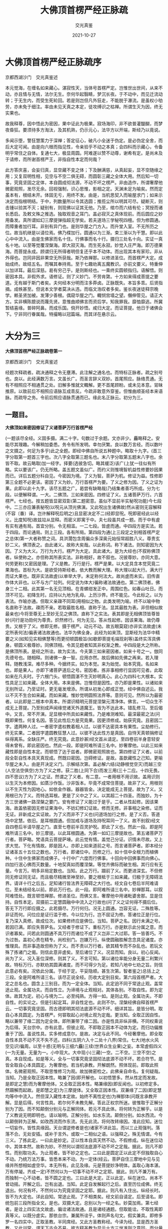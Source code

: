 #+title:  大佛顶首楞严经正脉疏
#+author: 交光真鉴
#+date:   2021-10-27

* 大佛顶首楞严经正脉疏序

京都西湖沙门　交光真鉴述


本元觉海，在缠名如来藏心。湛寂性天，当体号首楞严定。岂惟世出世间，从来不动，亦且情与无情，法尔无生。奈何华起翳睛，梦沉长夜。于不动中，而见迁流动转；于无生内，而受生死轮回。若是则岂但凡外狂走，不能脱于瀑流。是虽权小劬劳，亦未免于细注。率由未见天真之本定，徒攻缚识之枯禅。所谓生灭为因，终无实果也。

故我释尊，因中悟此为密因，果中证此为极果。寂场海印，非不欲普灌醍醐，而梦夜昏狂。要须待多方淘汰，及其机熟，仍示元心，法华方以开端，斯经乃以竟说。

多闻示堕，警狂慧策力于深禅；答定征心，破凡小全迷于伪定。是必伪定全舍，而后大定可闻。由是向六根而指见性，令亲验乎不动之本真；会四科而示藏心，令备明乎常住之自体。复通七大，极显周圆。阿难遂以赞不动尊，谢希有定。是尚未及于请修，而所谢首楞严王，非指自性本定而何哉？

此方答庆喜，会妄归真，显空藏不变之体；下及酬满慈，从真起妄，显不空随缘之用；又复双明性相，见空与不空二俱无碍，而圆彰三藏之全体大用。然后知一切事，究竟坚固之定体，本自圆成彻法源，不动不坏之楞严。非由造作，所谓奢摩他微密观照，发尽无余。回视强制，识心思惟，影相之定。天渊未足为喻矣。然而定虽本有，根结未开。体固无亏，用终不发。由是，当机思契入而喻屋求门；如来示决定而指根明结。于中，列数量所以令其选圆；推揽尘所以明其可尽。疑断灭，则击锺以验其不灭；疑别有，则现佛以证其无他。乃至，绾巾而六结有伦；冥授而诸长悉启。及敕文殊之推选。独取观音之耳门。盖必寂灭之真体现前。而后圆应之妙用备发。真所谓如幻三摩提弹指超无学矣。若夫道场三学秘呪四檀。但为修圆通。而障重者加行耳。非别有异门也。是则华屋之门方入。而升堂入室。不无所历之位。故当机继是以请位焉。佛乃楪加行。圆通以为三渐。束三渐以为干慧。即以此心中中流入。由是生佛家而名十住。行佛事而名十行。摄归三处名十向。实证一真名十地。以至等觉覆涅槃海。即大寂灭海。而生死永寂。妙觉入庄严海。即万德果海。而菩提永成。顾谓归无所得者明但复还乎本不动体。而出现其本有家珍。非从外得也。岂同非因非果空无所获哉。斯乃依禅那。以修进圣位。而首楞严大定。成始成终。故结五名。而嘱其奉持焉。至于七趣劝离五魔教识。亦前文要义。特重伸以加详耳。最后深慈。曷有穷己乎。是则斯经也。一乘终实圆顿指归。语解悟。则密因本具。非假外求。语修证。则了义妙门。不劳肯綮。十方如来得成菩提之要道。无有越于斯门者矣。夫何经本分明而注多莽卤。正脉既失。本旨多乖。后贤指摘。成帙甚至。但说本文学者莫决从违。而临文浩叹者多矣。鉴长夜迷徒释宗晚学。赖圣贤加被。发薄少善根。偶窥华屋之门。輙悯宫墙之望。僭伸管见。请正大方。实非横陈臆说而蔑先贤。意惟曲顺佛言而资后学。知我罪我。靡恤靡逃。所冀暂结喜缘。普碎阿鼻。而成乐国。倘开妙悟。咸归大定。而证菩提。他日于诸佛会下。宁非同行眷属哉。特撮略以冠篇端。而其详在悬示云。

* 大分为三

*大佛顶首楞严经正脉疏卷第一*

京都西湖沙门　交光真鉴述

经题次释疏者。疏决通释之令无壅滞。此注解之通名也。而特标正脉者。疏之别号也。良以。此经满数万言。文虽长广。而圣言辞义双妙。首尾照应。脉络贯通。无有不相照应不相通贯之处。旧解多惟就文輙解。更不首尾顾盼。或未见本意。冐昧推原。以致前后不相照应语脉互成乖反。今疏非敢意外穿鉴。但惟曲顺圣经本来语脉。而疏导之务。令前后照应语脉贯通而已。缘此名正脉云。初分为三。

** 一题目。

*大佛顶如来密因修证了义诸菩萨万行首楞严经*

(一题该尽全经。义固多摄。满二十字。句数过于余题。文亦非少。麤略释之。安能尽其理趣。今解稍加委悉。务令有所发明。幸勿厌繁。良以数万言经。而以数叶之文摄之。何足为多乎)此之全题。即经中佛自所说五种题中。略取十九字。(首三字分取第一题首三字也。次八字全取第三题名也。末八字分取第五题末八字也。余皆不取。故云略取)加一经字。择要(选彼急切。略其缓泛)该广(上犹一往似有所略。实以要该广。仍无所略。盖五题文虽似广。而约义则惟境智机益性修要妙因果而已。详后五题分科自见。今密因为境。了义为智。菩萨为机。修证为益。性修即第三全题不必更该。密因了义为妙。万行首楞严为要。了义之修为因。了义之证为果。此即以此十九字。该尽五题之广。曷尝有缺略哉)乃结集者善巧所成。分为七段。以便解释谓。一大。二佛顶。三如来密因。四修证了义。五诸菩萨万行。六首楞严。七经也。按五题皆显密双彰(第二题密意。虽似不显前半实秘呪功能)今七段中。二三亦应兼表秘呪(以呪元从顶光佛演。又此呪出生诸佛故)然从密则无容解释(不容〔番〕译。岂许解释呪后明之)且显密决定不二(经即显呪。呪即密经此以经义。比度知呪)故兹竝从显释。而密义即寓于中。夫七段虽共成一题。而于中有虗有实有通有局。首宜分别。令无相滥。一二七段。皆虗而通。中四段方是实法。若于四段。而论通局。则上三段。各有所局。第四段为通(上三段定之别相首楞严定之总体)第一大者称赞之词。具洪濶包含周徧众多深奥元始恒常超胜八义。尊贵玄妙二义。佛顶表之。由此诸义。故称大矣哉。以此称词。称下诸法。则知密因为大因。了义为大义。万行为大行。楞严为大定。具此诸大。是为大经也(不叙称佛顶者。纵使称之。亦但称其所表实法。非称相好。故不叙也。况彼尊妙。亦同大意。何劳更称)又密因是理。了义是教。万行是行。楞严是果。以大定具含本觉究竟二果海也。首标为大。是欲受持斯经者。依大教而解大理。称大理以起大行。满大行而证大果也。既非实法故虗(以单举大字。未定称何法大。故尚虗而未实。旧传直作体大非也。以不与方广竝列。何定说为体大)徧称诸法故通也。第二佛顶者。佛身三十二相。此其第一名无见顶相。在青螺绀发正中。周围红色。如春山吐日。而顶不可见。初降生时。应持以九地为乳母。上历沙界。终不能见。今此标之。以为表法。作喻亦通。但取义亲疎不同耳(用相似之物。此类发明为喻。终不以喻中物名直称于法故。疎而不亲。若取最胜名相。直称于法。显其最胜为表。非但相似故最亲也)今将至尊无上至妙无见之佛顶。直称下之实法。表其即是无相佛顶皆尊皆妙(问行是功勋何为尊贵。炽然修行。何为无见。答从性起修。因该果海。故仍尊贵。又根于了义。修即无修。摄于楞严。动元不动。故五眼莫窥)亦非实法故虗(未定所表何法)徧表诸法故通也。法华为佛全身。此经为如来顶。显斯经为法华中精要之义(如知见实相佛慧等)而更彻顿圆极旨(如歇即菩提毛端现刹等)盖终实浑具佛身。顿圆义极尊妙。同佛顶相。令其见题者知其非权渐之教。中四段是大之所称。是佛顶所表。是经之所诠。故为实法。今夫第三如来密因者。如来十号之一。倣同先德号也。随相释。则诸佛一身一智。应用亦然。故后佛如先佛之再来。若入理释。随教浅深。难尽多种。今据终实。如为本觉。来为始觉。始本究竟。名如来也。即是果人。亦即下诸菩萨道后之号。密因者。拣非事相修行显因可见者。此取如来在凡夫时。于六根门头。顿悟圆湛不生灭妙明真心。此心为四科七大根本。实性具足三如来藏。全体大用。本来是佛。岂惟但是因性。亦乃即是果性。以诸如来无别所证。乃至证时。更无毫发增添。所谓从初发心即成正觉。经中佛自述云。我以不灭不生合如来藏。而如来藏。惟妙觉明圆照法界等。意则可见。然所以为最密者。以此即是二根本中真本。所谓识精明元菩提涅槃元清净体。佛言。一切众生不成无上菩提。乃至别成声闻缘觉诸天外道魔王。皆为不达此本。错乱修习。至后偈中。又言。常不开演。足显根中所具如来藏性。乃是难测难知。最深最密之法(问既即果性。何复名因。答见此性后方是究竟果。因更须修成。始获究竟。且密因二字。遣两种人过。一者密字遣权教着相人过。以彼不达密具本有果性。尘劫修行。终无实果。二者因字遣圆教狂慧人过。以彼不达此性方是真因。自恃天真顿捐修证纵得离系。全缺庄严。终无究竟。此意妙甚)经文首从请定。至四卷前半身意轻安得未曾有。即此密因也。然此一段。即是阿难所请三名中。妙奢摩他。以此三如来藏性即是自性本定。而顿悟了达于兹者。即微密观照故也。第四修证了义者。以前段全彰自性本具天真现成。然既曰密因。岂碍修证。是故。虽歆藏性之己知。更喻华屋之未入。由是开决定义门。示解结次第。盖必解六结(动静根觉空灭)而越三空(人空法空俱空)方为了义之修。获二胜(上同下合)而发三用(三十二应。十四无畏。四不思议)方为了义之证。然谓之了义者。有二意。一者用根不用识故。盖用识则以生灭为本修因。如蒸沙作饭。沙非饭本。毕竟不成常住菩提。故非了义。用根则以不生灭性为因地心。如依金作器。器器皆金。决定能成无上菩提。故为了义。又用根已为了义。而特选耳根。更是了义中之了义。以其超二十四圣。而独妙。为十方三世诸佛一路涅槃之要门。安有修证了义能过于是乎。二者从性起修。因该果海。故盖依密因无修证果海中。不妨幻修幻证故。修而无修。非事相之染修。证而无证。非新成之实证故。为了义而非不了义也(问道场加行之修。是了义否。答道场中定慧。依旧。是耳根圆通。但加戒与道场及持呪耳同一了义。故不别叙)经文自四卷后半请华屋之门。直至七卷前半百灵护呪。即此了义也。然此一段。即是阿难所请三名中。妙三摩提。以此耳根圆通。为第一如幻三摩提故也。第五诸菩萨万行者。菩萨略。梵语具云菩提萨埵。此云觉有情。盖觉己分证。识情未尽故。又上求大觉。下化有情故。即是因人。亦即上如来道前之号。而言诸菩萨者。即本经分证诸圣五十五位之数也。万行者。即诸位中。历修之行。如十信中全根力而植佛种。十住中生佛家而成佛子。十行中广六度而行佛事。十回向中回佛事而向佛心。四加行泯心佛而灭数量。十地契真如而覆涅槃。等觉齐佛际而破生相。其行应有无量。今言万。明多非局定数也。当知。此之万行。蹑前了义。而更进深玄。不但修同无修证同无证。而且极尽精微至神至妙。要之根柢于三如来藏。归极于无障碍法界。请详十行之后五。足知诸行皆法界无障碍之大行也。经文自七卷后半阿难请位。至未结经名以前。即此万行也。此一段。即阿难所请三名中。妙禅那耳。以叙阿难悟处。既言顿悟禅那。修进圣位。而佛又言。奢摩他中用诸毗婆舍那。显是住持。自性本定。双摄前二定慧圆融中中流入之行故也(问了义之证何得不摄后位。答无下万行即应摄之。此若摄尽。万行何归。况无上圆通。岂容无证。二殊胜等。非证而何。问位应是证行滥于修。今以位为行。岂不屈证为修。答诸位正是行位。复乃深入真修。故成位次。如果修终应是佛位。当知。菩萨之名。因行未满之号。若因已满。即应失菩萨名。又经者于修证下。重标万行。亦是默示此分属之意。而识者寡矣。问若此则圆通不具万行而诸位不成了义岂非二大过耶。答一皆善巧。不为过咎。盖初心贵在精专。尚检别门。岂嫌万行。纵使圆融胜解念念具足诸度。亦惟理具。而非事造故但称为了义。而不责以万行者。欲其精专而不杂乱也。若玩文殊了拣诸门之偈。则信此意非虗矣。至后诸位了义。况显而知。良以。初心反闻。尚为了义。况入圣位深修。则其了义。不言可知。第以诸位率能分身无量二利繁兴故。特标万行。亦默劝其圆满诸度。而不可得少为足。若知八地中七劝之旨。则信此意必有矣。况依此分属。于经于定。平妥隐顺。甚生次第。智者鉴之)总括上之三段。全是阿难所请三名。该尽正说全经。历收大定别目矣。第六段首楞严者。大定之总名也。圆含上三别目。而为一定全体。当知。此定逈不同于常途止观。盖常途止观。全属功夫。而自性立。为谛境与止观相对。其体各别。不取自性。即为定体。故其为定。初心与境为二。必至纯熟。方得一如。是则止观。全属功夫。不即自性。的实论之。但是引起定耳。非自性定也。此则不尔。涅槃经佛自释首楞严云。一切事究竟坚固。而古德即明其彻法底源不动不坏。细详其旨。是皆分明。取自心本具圆定。为首楞严。何甞取起心对境止观为定哉。更当知。全取正因自性。略以兼带了缘二因为定全体。即所兼带了缘二因。亦是性具非纵非横。不同权乘说为后得。天台宗中。亦有此意。但彼止观。不即取正因本不动体为定。而归功偏推重于了因。虽说性具。实多修成意尔。是故。决定与此不同。今经奢摩他。即全取自性本具不动不灭不失不还。四科(五阴六入十二处十八界)常住。七大(地水火风空见识)徧周。以至十惑(无明与三细六麤)三续(世界众生业果)之妄。本常虗假四义(一为无量。无量为一。小中现大。大中现小)三藏(一空。二不空。三空不空)之真。本自现成。如是等义。全与一切事究竟坚固彻法底源不动不坏。若合符节。是皆全取自心本具圆定。为奢摩他。若当机承教。开解朗然。照体现前。即取此照体。名微密观照。不取思惟修习为观。故加微密检之。此佛亲自命名。复何疑哉。当知。乃是全取正因本性。略兼了因(即开解也。以初悟慧多。然从性定而发故。是即定之慧)而为奢摩他体。又全取正因本性。略兼缘因(即反闻也。以初修定多。然蹑解而起故。是即慧之定)为三摩提体。又全取正因本性。双兼缘了二因(即定慧均等中中流入。然但深入藏性本定故。始终不离性定也)为禅那体(问既言承教开解。显是后得。何言性具。若尔何不未教先解。答此正权宗所迷。彼惟取于正解分别为了因。而不知颠倒分别元与正解同体。若元不具此体。将何转为正解乎。以是了义教说无明即明也。请以喻明。正解分别。如水东流。颠倒分别。如水西流。今以颠倒转为正解。如改西流而作东流。先无此流。将何改转缘因。准此应知。迷位一切妄作。皆性具缘因。天台谓逆修者是也)诸家不详此旨。而以三止观强判。落落不合。无处安插。或补于言外。或取一二相似之语。以强释之。殊无情谓。今有三义。了拣此定。一曰此是妙定。正以性本自具天然不动。不假修成。纵在迷位动中。其体本然。故称为妙。不然何以谓彻法底源不动不坏之定哉。据此。则凡不即性。而别取功夫。为止观者。皆不妙之定也。二曰此是圆定正以此定不但独取自心不动。乃统万法万事。皆悉本来不动。为一定体(经云。菩萨自住三摩地中见与见缘并所想相如虗空华。本无所有。此见及缘。元是菩提妙净明体。盖取心海本湛。万有停凝。齐成一定)不然何以为一切事不动不坏之定耶。据此。则凡不兼万有。而独制一心不动者。皆不圆之定也。三曰此是大定。正以此定。纵在迷位。尚本不曾动摇。开解之后。岂有出退。当知。此定自发解起行之后。直至历位成佛。终无退出。何况有坏。不然何以为究竟坚固之定耶。据此。则凡有入住出。纵经长时。皆不为大定也。详此自知。常途止观。了不相类矣。经文前自请定。后至请名。即统包前三段所指全文。是也。双摄大定。总别以为一经之名。妙莫加焉。第七经者。是诠上四实法文故虗。徧诠诸法故通。且是诸经通题。但取能诠。不取性离即真等义。以既分虗实。那依台宗。兼属所诠乎。体则声名句文。假实兼具。即修多罗一名四实中。正取圣教。半同席经。又此方圣教称经。今译为经。显是西方圣教。又此训常。谓天下古今不易。彼方释圣教为显示十方三世准则之意同。而分量广也。其他贯摄等意。避繁莫备。欲知殊胜。全随所诠。至于文词之妙。本于如来精义巧辩而加。以房相润色之工。极为华藻流丽。读者无不三叹。夫经家既以题而冠经。故兹释惟据经而取义。妙含无尽。文稍加详。观者幸研味焉(古式有二。一者作对释。略有六对。一能赞所赞对。二能表所表对。三能诠所诠对。可知。四性修对。即三四两段也。五动静对。即五六两段也。六总别对。三四五段为别。六段为总也。二者离合释。略作四释。一者大佛顶为能赞表。但是言相故劣。如来密因等是所赞表。乃性修等实理故胜。佛顶下加之字。依士释也。二经为能诠。但声名句文故劣。上皆所诠。是性修等妙义故胜。经上加之字。依主释也。三者经是教之自体。上皆因果修证之用。经上加即字。持业释也。四者总六段。是经之所有。乃分取他名。经上加非字。有财释也。余如减字曰大佛顶经。或首楞严经。推类上释。皆可作之。又古式。人法喻三。或单。或复。或具。斯题则全具焉。此为不废古式。略备参考。更有一意。当伸疏中为泯是非旧解未善者。多惟不取而已。不复非之。然似是而非。人所难识者。恐人持疑不决。有碍取舍。今于最初略出其一。以例其余。即如旧解。兹题仰扬发挥似为言简。理尽不知。有二不便碍佛深旨。一者疎略非体。盖释经者。先当尊经本文。一一解释之。如密因。即当说出是何等法。于本经中。何文即是。一一释毕。倘有余意。更加发挥。方为善疏。今乃更不解释密因等。只管囵囫反复拈弄。是乃论量文体。非解释文体。安能令文义双畅乎。此失犹轻。二者昧旨屈经。谓彼注如来下用宗门尽令把住。将密因等一并扫却。方是无修无证至极之理。若是则是第一义谛。全居经外。特以下用宗门回途放行。将密因等。俯就众生。依旧许其有修有证。顺世权宜。皆悉建立。若是则斯经宗趣全成第二门头。将佛圆实极旨。反出于金刚楞伽之下。斯由全未通晓密因了义为何等法。率尔莽论屈经之甚。其失非小。今试明之。其曰如来果体。其体本然。何假密因。而不知此之密因正是无修无证本然果体。其曰菩萨道用。其用无作。孰为万行。而不知此之万行。根于了义。修即无修。摄于楞严动元不动。正是无作道用。如是而言。何假孰为。何异当面。不识其人。而犹称名非毁者乎。当知斯经非但理性为第一义。万事万法皆第一义。以一切事究竟坚固。皆超大小名相之外故也。安有第一义出于斯经之外者乎。诸注类此者甚多。后凡不取者。不遑广辩也)题目已竟。

** 二译人分三。
*** 一主译人。

*天竺沙门般剌密谛译*

天竺者。译主生处也。西域国之总名。此云月国。有圣贤继化如月照临。地当阎浮中心。九万余里。分画五区。七十余国。东西南北及中。皆名天竺。此师。中天竺人。即生佛之地也。但此惟具总名。未详何国。沙门。释子通称。此云勤息。谓勤行善法。息灭恶事。又云。息心达本源故。号为沙门。般剌密谛。此云极量。译主别名。天竺才智僧也。译者。番字番音。变梵语为华言也(盖西梵语字。与此全殊。若观梵本。非惟不知其语兼亦不识其字。须先随其梵音。以此方之字易之。名为番字。番字之后。方可读之。然但同呪仍不知其为何等语。却须兼通两国言音者。一一变梵语为华言。谓之番音)特科为主译者。以此经未来。盛名先至。天台西向拜求。一十八年。终未得见。彼国禁为国宝。师潜匿航海赉来。于唐中宗初年。达广州。适遇房相请。于制止寺译成。速回以解责边之难(国王因师潜过罪责守边官吏故也)夫冐禁艰苦。志益此方。功莫大焉。亦且通方智辩。总统译场。以至功成身退。诚宜首标以重元勋也。

*** 二译语人。

*乌苌国沙门弥伽释迦译语*

乌苌国者。名义集中。乌仗那国。讹云乌场。与苌同音。疑是此国。此云苑。古大国之苑囿也。北天竺国之别名。弥伽释迦。此云能降伏。译语者。以密谛既总其事。而无专司。但称为译。此则分职员名专司其事也。亦云度语。备通华梵。变梵成华。即是番音者耳。

*** 三润文人。

*菩萨戒弟子前正议大夫同中书门下平章事房融笔受*

菩萨戒。品繁不能载。可通在家者受之。经中谓王臣受位应先受此戒。则不惟戒神拥护。而守德防非。终成圣种矣。弟子者。归依三宝为大师也。前者旧也。以下官名。乃其旧职。现已谪在广州。但知南诠。故云尔也。正议者。史称正谏言官之名。大夫者。可大扶树人才之尊官也。同者。僚佐非一。与同协理也。中书门下。二俱内省左右相府之名。然中书省。多掌王言。门下省。多出政事。融乃权兼两省。故竝书之。平章者。书云平章百姓。平均也。章显也。谓均理政务。显彰法度也。事即政务法度等也。房融。即房琯之父。文子俱相。而融事略出琯之传文。谓相于武后末年。而贬于中宗神龙元年(旧纪番译时年乃云神龙元年五月二十三日译此。或纪其开笔之时。非译成之时也)笔受者。亦译场中。分职专司之名。秉笔确定文字者也(最初番字。须知二合三合弹舌引等。当以此方何字代之。至于番音。则委问华梵。务使相当。然后下笔。皆为难事。帝王亦有亲当此职者)至于润文。古皆别立职员。若笔受者。或成拙俗。而润文者。方润色之。房相亦兼此职。故科名与经中互显其功耳。夫请译笔受润文。而又奏入内庭。虽未即得颁布。后为神秀入内录出复得家藏。原本卒致流通。然则融真大有功于斯经矣乎。释译人竟。

** 三经文(三)
一序分。夫序正流通三分。始于道安。而证于亲光(道安秦僧。未见西科。先科三分。人皆非之。后亲光菩萨论至果然)解经通用。今初序者。头绪引起之意。又分为二。一六种证信序。此序诸经通有。亦名通序。阿难于佛涅槃时请问。佛令安置诸经之前。证其有此方是佛经。而生信受。否则多伪不足信也。六种者。六成就也。谓一信。二闻。三时。四主。五处。六众。阙一不可。故曰成就。今随文便。均于广略。但分为三。一标信与闻。

*** 一序分(三)
**** 一六种证信序(三)
***** 三广列听众(二)
△三广列听众。第六众成就也。座无知音。说将谁听。今机感盈前。不得不说。故云然也。分二。一兼本迹。以详列二乘叹德依乘惟迹无本。今名列二乘德。乃菩萨本迹双彰也。分四。一据迹标数。

****** 一兼本迹以详列二众(四)
******* 一据迹标数(与大)

*与大比丘众千二百五十人俱。*

据此。则惟彰迹。大有三义。一数多。二名重。三德隆。比丘。此翻亦三。一乞士。二破恶。三怖魔。长水曰。千二百五十者。陈那等五人。三迦叶兼徒一千。舍利目连各兼徒一百。耶舍长者五十人。经略五人。得果感恩常随助化之众也。

******* 二彰本叹德(二)

△二彰本叹德。此科全以彰本。盖法华以前。未经开迹显本。惟叹声闻之迹。今已开显。无复余乘。即惟叹其内秘菩萨之德。故下更不详叹菩萨。略显而已。又分二。一总名似同。

******** 一总名似同(皆是)

*皆是无漏大阿罗汉。*

此是果名。二乘久擅斯名。今举之以叹菩萨秘德。故似同而实大不同。盖二乘无漏方超三有。菩萨无漏更越三空。大者依涅槃作十地大人。修大行以证大果。不同二乘但取名重德隆为大。阿罗汉三义亦别。二乘应供止于天上人间。菩萨应供通于世出世间。二乘无生分段方脱。菩萨无生变易亦离。二乘杀贼四住方穷。菩萨杀贼五住垂尽。

********* 二德用超异(二)

△二德用超异。上虽内外充裕但是自利之体。向下方显利他之用。又分二。一上助佛化。

********** 一上助佛化(从佛)

*从佛转轮。妙堪遗嘱。*

从佛者。非但随从侍卫而已。乃依而不违其轨辙也。转有流行不滞之相。轮有摧碾运动之功。盖佛之法轮。能摧碾众生麤细烦恼。运出众生生死险道。佛能转之。菩萨亦依其轨辙而转之。妙堪遗嘱者。以声闻人愿行非妙。但取速灭。如世老人不堪寄嘱。今实菩萨。又已从转法轮。故智悲双妙。湛承遗嘱也。遗嘱。谓佛入灭时。嘱累菩萨。弘法度生耳。

********** 二下度众生(三)

△二下度众生。又分三。一尽本界。

*********** 一尽本界(严净)

*严净毗尼。弘范三界。*

毗尼。此云善治。亦即云律。戒之总名。严净作三分别。严谓止持。止诸恶也。净谓作持。作诸善也。又严以禁身口。净以制心意。又于事戒则严。于道戒则净也。弘开扩也。范师范也。三界者。欲界色界无色界也。娑婆敝恶。戒律宜扶。涅槃云。戒是汝等大师。故此亦叹其戒德师范人天。小乘于戒有缺漏。未至严净。岂能弘范。当知惟菩萨能之。

*********** 三尽未来(拔济)

△三尽未来。

*拔渐未来。越诸尘累。*

拔者。挽之令起。济者。接之使过。未来者。后世无量劫中也。越超出也。尘累者。八万四千尘劳。累坠有情于生死苦域者也。言菩萨挽拔接济未来无量有情。使皆超出八万四千尘劳。不使累坠于生死苦域矣。此非遗教结集。不能令法久住利益无穷。似属慧德摄彰本叹德竟。

*********** 二尽十方(应身)

△二尽十方。

*应身无量。度脱众生。*

缘感则应。随类化身。如观音三十二应无刹不现。度脱众生者。说法令其度烦恼河脱沦溺苦。如舟师度人也。在法华乃普现色身三昧。此经即圆通妙用。似为定德所摄。

********* 一德体超异(佛子)

△二别德逈异。上科德之总相。实虽异而名犹似同。此则德之别相显然。菩萨作略。皆非二乘所可同者。故曰逈异。又二。一德体超异。

*佛子住持。善超诸有。能于国土。成就威仪。*

首二句。内心肖佛也。佛子者。已付家业。真是佛子。非滞草庵者也。而口生法化。是其子义。住持者。住法王家。持如来藏。此则明其证真之深。诸有者。略言三有。广开二十五有。即三界受生之处。超者。不为诸有生缘所缚也。小乘超之。则须出三界外。不敢复居。非善超也。今菩萨。常不离三界。即于生死无干。所谓善超也。此则明其脱妄之妙。次二句。外貌亦肖佛也。有中形外自然之理。国土同居土也。成就威仪者。身具相好业。摄律仪也。能于二字。乃有二意。一特表意。以今示现声闻之迹。似不能具相好尽律仪。而内秘实能。二承上意。以小乘不善超。有果成则灰身灭智。出三界外。不能居士具仪也。今由善超不离三界。故能居土现仪耳。此科为下诸用张本。故曰德体。

******* 四更尽胜劣(复有)

△四更尽胜劣。

*复有无量辟支无学。竝其初心。同来佛所。*

辟支译兼二类。一云独觉。出无佛世。寂居观化自悟者也。一云缘觉。出有佛世。奉教观十二缘得道者也。上与长水解同。今佛在世。应惟缘觉。或他方独觉。发通能远赴佛会。亦兼有也。无学者。果满取证。无复前进也。初心总该二乘有学未至无学者也。同来佛所者。以此二众临期方来。不比常随众也。此中辟支迹胜声闻初心。劣前四果。故科名尽胜劣矣。彰本迹以详。列二乘竟。

******* 三略举上首(其名)

△三略举上首。

*其名曰。大智舍利弗。摩诃目犍连。摩诃拘𫄨罗。富楼那弥多罗尼子。须菩提。优波尼沙陀等。而为上首。*

大智者。前示声闻智慧第一。则但尽生空智品。冠绝小乘。今既开显。应是圆照法界之大智。且其深本已证金龙佛位。何非一切种智。舍利弗。此云鹙子。鹙乃水鸟。是其母名。母辩流历。似鹙之目。故连母为名。云是鹙之子也。摩诃。此云大。同前大意。目犍连。此云采菽氏。姓也。名拘律陀。此云无节树。世惟省文召姓而已。神通第一者也。拘𫄨罗。此云大膝。鹙子母舅。富楼那。此云满愿。父名也。弥多罗尼。此云慈女。母名也。略云满慈子。连父母彰名。说法第一者也。须菩提。此云善吉。亦云空生。解空第一者也。净本已证青龙佛位。优波尼沙陀。此云尘性。因观尘空得道。此中译名。竝宗长水等。则该多不能尽列。上首者。千二百众之所推让。动静遵从。不敢先越者也。

****** 二兼时会以略显二众(二)

△二兼时会。以略显二众。又分二。一标自恣显有菩萨。又二。一时会先在众。又曲分三。一时会诚求。

******* 二标斋供显有天人(二)

△二标斋供显有人天。天虽不显。而理亦应有。旁证诸经皆有。而正取流通中显八部。故科兼之。曲分二。一国王斋供。

******** 二臣民斋供(城中)

△二臣民斋供。

*城中。复有长者居士。同时饭僧。伫佛来应。佛敕文殊。分领菩萨及阿罗汉。应诸斋主。*

长者。齿德爵禄兼隆。臣之属也。居士者。爱谈名言。清净自居。似非有位。隐者类耳。同时饭僧者。感佛化仪。依教行施也。然臣民惟伫于佛者。敬先专主。主临而伴必至也。佛敕分应者。令无分别获福平等。若能等心而施。则虽佛灭后。福亦无不等矣。六种证信序已竟。

******** 一国王斋供(时波)

*时波斯匿王。为其父王。讳日营斋。请佛宫掖。自迎如来。广设珍羞无上妙味。兼复亲延诸大菩萨。*

孤山曰。波斯匿。此云胜军。温陵曰。即舍卫国王也。

过去龙光佛世。位登四地。亦大权也。讳日者。忌讳之日。人子于亲终之日。言之即恸。故隐讳而不敢言。世教。每岁兹辰。服食俱变示恸如初而已。内教。令其作冥福以资之。今其父王讳日。适当自恣。故修斋所以资亲也。宫掖者。内庭左右。如人肘掖。珍羞者。贵重食品也。延亦迎请也。请佛以下有六重。见敬之至。谓其处则内。其迎则亲。其设则广。其羞则珍。其味则妙。其伴则同。伴同者谓敬伴同主。非急于主缓于伴者也。

******* 一标自恣显有菩萨(二)
******** 一时会先在众(三)
********* 一时会诚求(属诸)

*属诸比丘休夏自恣。十方菩萨。咨决心疑。钦奉慈严。将求密意。*

首二句。虽标比丘。但为表时带言之耳。十方下。乃是正叙菩萨。以上比丘既详菩萨未叙故也。属者。当也遇也。休夏者。佛制夏月护生避嫌。九旬禁足安居不令乞食。自恣者。期满解制。即孤山所指七月十四十五十六日也。考劾九旬德业。自疑己过者自请问佛。自不知过者恣任僧举也。十方者。不止此界菩萨。解见题目中。咨请问也。决求断也。心疑者。细心深疑。求佛剖断也。盖菩萨迹胜道深。不待人举。自请而已。上皆标时会。末二句。乃是诚求钦敬奉侍瞻也。佛有摄受之慈折伏之严。竝行不背。将求者。机感初动也。密意者。秘密深法也。

********* 二如来妙应(即时)

△二如来妙应。

*实时如来。敷坐宴安。为诸会中。宣示深奥。*

敷坐宴安者。展坐具而安处也。深奥者。超过权小。终实妙理。为此经类引。即应密意之求也。

********* 三会众蒙益(法筵)

△三会众蒙益。

*法筵清众。得未曾有。*

清众者。超尘入理。心境湛然。意兼合会。不止菩萨。得未曾有者。闻所未闻欢喜踊跃意。时会先在众已竟。

******** 二音感后至众(迦陵)

△二音感后至众。

*迦陵仙音。徧十方界。恒沙菩萨。来聚道场。文殊师利。而为上首。*

迦陵频伽。此云妙声鸟。在㲉发声。已逾众鸟。佛音似之。仙亦超世神化之名。称美佛音。非取道教。徧十方界者。目连昔曾试佛音声。过无量世界。还同座前(此经凡圣根尘即性皆周。无明复者。自不能闻。如日大明瞽不自见)恒沙菩萨者。以恒河沙。记菩萨之数。言至多也(恒之一字亦讹。梵语正云殑伽。此云天堂来。状其来处最高耳)菩萨心闻无覆故。寻佛妙音而来聚听。道场者。随相即说法之处。约理乃一乘寂灭场地。温陵曰。文殊师利。此云妙德。楞严会上。为择法眼。故居上首也(亦云妙吉祥等。过去佛号龙种尊王。现在北方欢喜宝积未来当成。名曰普现。法华会上是佛祖师华严表根本智。而为诸佛之师。今在此经。作择法眼。盖不舍因门。影响辅化。权称上首而已)标自恣显有菩萨已竟。

***** 一标信与闻(如是)

*如是。我闻。*

如是者。略作指法之词。我闻者。略明授受之本。温陵谓如是之法我从佛闻。是也(此缘结集时。阿难感变相好同佛。众疑阿难成佛释迦再来诸佛降附唱此四字。三疑顿息故必首标)然六成就中。如是二字。第一信成就也。乃是信顺之词。谓信者言如是。不信者言不如是也。若依理释。谓圣人说法。但显真如。唯如为是耳。若宗本经。一切事坚固为如。离无常见为是。盖表信教信理之深。方成传持之道。故曰信成就矣。我闻二字。第二闻成就也。我即结集经主也。然是随世假我。及法身真我。非同凡夫外道所计。闻者亲说观听。非展转传闻。所谓此方真教体清净在音闻。不假音闻。教体何立。故曰闻成就也(达耳入心。记持无毫发之遗。文殊大不思议。阿难亦能忆持沙劫诸佛清净法藏今一佛四十年教。何有差遗圣人境界。非比世间若约中道理释。则以无我之真我不闻而能闻也)。

△二时主及处。
***** 二时主及处(一时)

*一时。佛。在室罗筏城祇桓精舍。*

一时者。第三时成就也。盖世事合会。尚待昌期。大法弘宣。岂违嘉运。故须良时。方能成就。取其师资道合始终说听之时。以佛说法殊方纪历不可对同故。总云一时。若约理。则心境理智凡圣本始一如之时也。佛者。第四主成就也。简略梵语。具云佛陀耶。此云觉者。余教不录。惟约当宗。则始觉与本觉证齐而成究竟觉。又自觉觉他觉行圆满。前三惟约自觉。后三兼利他。而自觉拣凡。觉他拣小。圆满拣因也。约人。即娑婆教主。中天竺迦毗罗国净饭王太子。出家成果。十种通号之一。别号释迦牟尼。非此大圣。孰能演斯大法。故曰主成就也。在室下。第五处成就也。孤山曰。室罗筏。讹云舍卫。此云丰德。城中财宝五欲多闻解脱四皆丰足。故以名也。祇陀。波斯匿王太子之名。此云战胜。桓即林也(园地。本属太子。而给孤长者。以金布买之。少分未满太子感动。止之并施桓垣。故特标之)精舍。即给孤所建。华饰工巧。纯一清净。无诸喧杂也(太子喜施感同长者。故祗树给园。或竝称。或标首。即今王像与给孤竝坐。而世以为土地二郎。真可笑也)斯经非此胜地。何以说之。故曰处成就也(凡佛说处。各随所见。凡小见处秽土。菩萨不离尘寰见处净界。但诸经随宗文有隐显而已。此经悲接凡小意多。故不明净。相也)。

**** 二示堕发起序(三)

△二示堕发起序。此序诸经各别。又名别序。以诸经各有事缘引起。故各不同。如大弥陀以色引。法华以光引之类。是也。今经以示堕淫室。为发起之端。示堕者。以阿难秘德同前上首非实声闻。故误堕淫室。但是示现。以引发大教而已。且此经。欲明恃多闻而不习定者。无力以敌欲魔。何能超越生死。故以多闻之人示堕发起。正劝多闻者。策力于大定耳。然必用阿难者。一以多闻第一。固见其闻不足恃。二以是佛堂弟。亦见其他不足恃也(此处既以显泄阿难为大权菩萨。知之即已。至后文中。但依所现声闻见解发挥。方能激引真实凡小。良以深位假示浅位。必能曲尽浅位情态。如执迷谬辩感悟流涕。皆所以尽其情态。而旁发诸真实者之心。曲令生庆快感悟耳。不必又一一明其非真致多犹豫也)分三。一误堕因缘。因缘有四。缺一不堕就。分四。一别请远游。

***** 一误堕因缘(四)

*惟有阿难。先受别请。远游未还。不遑僧次。*

阿难。此云庆喜。佛成道日。净饭王弟斛饭王。复报生子。净饭赐名庆喜。是佛堂弟。先受别请者。先于自恣以前。早受别种事缘所请矣。遑暇也。次列也。夫既远游未还。故不暇在此自恣赴斋之列也。非此远游。何以致堕。故此为第一缘也。

****** 二无侣独归(既无)

△二无侣独归。

*既无上座及阿阇黎。途中独归。*

上座者。佛言上更无人名上座。又以历夏浅深。分上中下座。历四十夏者。推为上座。阿阇黎。此云轨范。能紏正弟子行者。律制一僧远出。必以二师翊从。所以严行止也。今乃缺二师为侣。所以为误堕之第二缘也。

****** 三无供循乞(其日)

△三无供循乞。

*其日无供。实时阿难。执持应器。于所游城。次第循乞。*

其日无供者。止宿之处。无人献斋也。使其有供食之径。行应无堕事。所以为第三缘也。应器即钵。应己食量。而为大小耳。

****** 四欲行等慈(二)

△四欲行等慈。发心平等。行乞不择净秽也。使其但依声闻常法。惟乞净家。亦应无堕。故此第四缘。更为误堕之要也。又分二。一正行等慈。

******* 一正行等慈(心中)

*心中初求最后檀越。以为斋主。无问净秽刹刹尊姓及旃陀罗。方行等慈。不择微贱。发意圆成一切众生无量功德。*

初求者。阿难前来未发此心。今方始求也。檀越。此云施主。言最后者。谓从来无善心行施者也。梵语刹利。即华言尊姓。谓王种也。上至刹利。则贵而净者无遗也。旃陀罗。此云屠者。杀生之家。西域最鄙贱之。不得与良家共居。行持标帜。人亦避之。下至旃陀。则贱而秽者无遗也。又言不择微贱者。以虽贵贱兼举。而志普贱秽。是今平等之新意也。末三句。又明其志愿之普而大也。意令无功德者亦成无量功德矣。

******* 二表等慈由(阿难)

△二表等慈由。

*阿难已知。如来世尊。诃须菩提及大迦叶。为阿罗汉心不均平。钦仰如来开阐无遮度诸疑谤。*

已知者。净名会上早已知也。世尊者。总具十号之德。而为天上人间所尊敬也。故上开十号。而世尊总之者。义为长也。诃斥责也。盖如来不以净名之诃为非。即知如来亦诃不必更诃。况净名显泄彼是金粟如来。其与释迦何别乎。须菩提。舍贫乞富。意在与续善根。恐将堕落。且无减克之难。大迦叶。舍富乞贫。意在怜其久苦。与植乐因。且避趋富之议。是以无学尊位。而为此不平之行。故佛斥责其非也。开阐无遮者。惩上二人各有遮限。今开发阐明无遮限之普心也。度诸疑谤者。度彼疑谤众生。令免疑谤。盖偏贫多致疑。而偏富多致谤也。误堕因缘竟。

***** 二正堕婬室(三)

△二正堕淫室。又三。一加意严戒。

****** 二力不胜邪(尔时)

△二力不胜邪。

*尔时阿难。因乞食次。经历婬室。遭大幻术摩登伽女。以娑毗迦罗先梵天呪。摄入婬席。*

次即处也。谓次第所经之处也。幻术寻常以变化虗伪物像为术。此则但是迷惑令人失其本心。不觉随从而已。摩登伽。此云本性。此女多劫与阿难有婬爱之缘。别有登伽经。载之颇详。今更遇惑业习使然也。娑毗伽罗。此云金头。缚指而食半米。为苦行者也。所传呪术称梵天者。妖术伪称也。摄入婬席者。由阿难具佛二十相妙。色美如银。登伽起爱。呪巾覆食与之。以呪力故。阿难不觉。随入婬席也。此事菩萨行之。方能无碍。而阿难示在声闻初果。彰显力弱故不能胜邪也。

****** 一加意严戒(经彼)

*缘彼城隍。徐步郭门。严整威仪。肃恭斋法。*

隍即城外无水之池。郭门城门也。斋法者。临斋法则也。所以加意严戒者。盖由发心既不择于净秽。须倍加矜持方期无碍矣。

****** 三戒体垂危(婬躬)

△三戒体垂危。

*婬躬抚摩。将毁戒体。*

戒体。即护戒心。以初果道共戒力故。身虽近而心未动。然曰将毁。亦既险矣。故科垂危(有以将毁归属登伽。回护阿难。不知示现何所不可。安用回护。又若不垂危何须救之)正堕婬室竟。

***** 三如来救脱(三)

△三如来救脱。又三。一速归众随。

****** 一速归众随(如来)

*如来知彼婬术所加。斋毕旋归。王及大臣长者居士。俱来随佛。愿闻法要。*

知彼术加者。以佛眼鉴彻。无远不在目前。资中曰。如来常仪。斋毕说法。今既速归。必有所为。故众随而来也。

****** 二说呪遣救(于时)

△二说呪遣救。

*于时世尊。顶放百宝无畏光明。光中出生千叶宝莲。有佛化身结跏趺坐。宣说神呪敕文殊师利。将呪往护。*

于时者。当将毁未毁之时。不先不后也。顶即肉髻百宝。表万用具含无求不应。见摄受之慈。无畏。表群邪竝伏无恶不摧。见折伏之威。然从顶放光。而又以化佛转说。即环师所谓无为心佛无上心法。是也且从顶发挥。表尊中之尊密中之密也。莲座化佛。亦明其为因果要用。跏趺者。叠足而坐。具详止观。神呪具四悉擅。含精微之妙理。有不测之威力也。必敕文殊者。非根本大智。无以济多闻之实用也。

****** 三破邪救归(恶呪)

△三破邪救归。

*恶呪销灭。提奖阿难及摩登伽。归来佛所。*

以神呪力。邪呪既销。阿难如从梦醒。登伽婬心顿歇。宿善根发。证前三果。发心出家。故亦同来耳。登伽权实未定。随作无不可也。序分已竟。




*** 二正宗分(二)

△二正宗分。正宗者。序为始而流通为终。此处于两楹中间。问答发挥经中正所尊尚之全意矣。又分二。一经中具示妙定始终。此与后科。虽俱为正宗。而仍分正助。此科为正。后科为助也。正科中。惟答当机之问定。故全经一定之始终更无别意也。又分三。一阿难哀求。又分二。一哀求妙定。

***** 一阿难哀求(二)
****** 一哀求妙定(阿难)
*阿难见佛。顶礼悲泣。恨无始来一向多闻未全道力。殷勤启请。十方如来。得成菩提。妙奢摩他。三摩。禅那。最初方便。*

顶礼悲泣。感谢救拔恩也。无始远叙多生。一向极言偏习。道力即指定力。特恨此之二过者。一以表己堕由不是故起婬爱。但是力不胜邪。二以起下请定。此复有二。一者正恨偏闻无大定力。二者兼悔小乘摧魔力弱。故下请定。正所以改偏闻之辙。而必求佛定。正所以回小乘心也。殷勤下正请定也。言十方如来者。求诸佛通修之法。此已检于小道。又言得成菩提者。更求彻证极果之因。此复检于权乘(以权教虽习大乘。终不能成无上菩提)菩提。此云觉道。是佛三智圆满无上究竟之果。此但寄言简别。而下方出其定名。妙之一字。仍简不妙。而简意更深。即题中首楞严内所解性意圆意大意。缺一即不为妙也。良以奢摩等三。是定之共名。诸乘皆有。不简则滥彼诸定故也(然更是阿难不达应修之定是何不共之名。故举共名。而加以简别。求佛尅定开示。故佛下文依彼所简尅取首楞严王以示之。大众自然知彼首楞严定即十方如来得成菩提之定也。然则首楞严王。岂非妙定不共之名耶。盖共名大同。不简则滥。不共之名元异。不用重简旧以楞严为总目。而以奢摩等为别名。盖惟约合一为总开三为别固无所失。而不知此之共与不共更是深意。犹不可不知也)至于奢摩等三名。译者不翻。固随尊重之例(五不翻中尊重为一)然其深意。仍以此为殊胜之定。难以常途之义。律而齐之(常途番奢摩他为止。乃定之别名。以寂静为义。三摩。略一提字。或是地字。或更加波字。或云波底。或但云三昧。皆梵音楚夏耳。然三字皆去声读之。此云正定。或云正受。圆觉疏。翻为等至。等谓平等住持。双离沉掉也。至谓到胜定至胜位也。销幻为义。禅那。此云静虑。即定慧双融。而圆觉以寂灭为义。此等诸义。多皆取于修定功夫。性定义少。尚可通于诸乘。今此大定。义既殊常。故应不必泥此常途之义也)欲令义学者详佛答处。以定其义。则万无一失也(良以佛智鉴机。答处必与问处相应。若不相应。岂为契理契机之教。故我悬示中。明会解问答不相应也)按佛答处。仍有总标别答之二。总标即首楞严王(文云有三摩提。名首楞严王。乃至妙庄严路。故知首楞严王。即此三名之总目也)固应即取题中性定之义以释之。决定无失。若按别答。更须有辩。详辩之文。已现悬示。此惟略牒有三。第一不取天台止观会释。以彼虽依性谛。全取修成为定故。此则全取性定。略兼修成为义故。第二不取三名齐具为圆。惟依佛经三名顺序。而答以圆义。别取三如来藏故。第三不尽局于常途译释。以须顺佛下之答文。局则不尽相应故。了此三义。则知下解虽异旧闻。不成过咎也。今夫奢摩他者。按佛下答。盖取本具不动摇不生灭周圆之心。开解照了为义。即正因佛性。略兼了因。为奢摩他体。乃性具即即定之慧也(问既取自心。便检功夫。何又号为定慧。答圆实了义万德皆具。自性海中不取修得。故佛亦呼奢摩他微密观照。是知观照之名虽同。微密之拣自别。斯盖取开解为观照。不取修习为观照也。定慧类此可知)三摩提者。按佛下答。盖即蹑前开解性定。而契入之。行起解绝。寂定为义。亦即于正因佛性。略兼缘因。为三摩提体。乃性具即慧之定也(以此中闻性即前文开解见性。亦即前三如来藏性实体蹑此以成金刚三昧故也)禅那者。按佛下答。盖即于契入之后。深位之中。双蹑前之定慧。中中流入。历位渐证。至于究竟为义。亦即于正因佛性。略兼缘了二因。为禅那体。乃性具双融之定慧也(须从干慧以后。方属禅那。以第三渐次方始结言。从是渐修随所发行。安立圣位。而末叙阿难顿悟禅那修进圣位故也)最初方便。旧惟据诸圆通中有最初入道方便之语。而一往指定耳门。为最初方便。古今虽皆遵信不疑。今更有说智者裁之。若果此处方是定之最初。则如来即应于此处。方出楞严总名。方说奢他等。则前之诸文。但是谈理。皆非说定。今既从前一半经文皆说大定。何至中间。方为最初。当知。三名下开解处契入处修证处。应皆各有最初方便。但前后隐而中间独显著耳。然更知仍有两重。谓初方便与最初方便也。如奢摩他中以悟见是心。为初方便(至后圆彰三藏。方为极显。故此显见。方是初方便也)而以了识非心。为最初方便(以若不知妄识非心。终不能认见为心。故破识为最初方便也)三摩提中。以反闻自性。为初方便(以闻所闻尽便出耳门。至后四不思议。方为极则。故此但为初心)以入道场。为最初方便(此中有三。一持四重戒。二入道场。三持呪。而道场中所生定慧依旧是耳门三昧故。此持戒等三事。更为圆通之最初方便也)禅那中。以十信。为初方便(以十心方成初住且佛言。以真方便。发此十心故知乃是后深位之初方便耳)以干慧地。为最初方便(以须二执干枯。纯是智慧。方可进发十心。问何不取三渐次。答前二渐次。依旧是道场中戒。第三渐次。依旧是耳根圆通。佛但牒言。故非禅那中事也。广在悬示中辩)若如是知。非惟备达一切初机用心下手功夫。前所谓耳根为最初方便者。亦未曾遗。且皆备在经之明文。实非意外穿凿。幸兼取之(三名系前经迷悟之要。旧解全殊不得不少加辨别。故涉文长。幸勿厌繁)。

****** 二大众欣闻(于时)

△二大众欣闻。

*于时。复有恒沙菩萨及诸十方大阿罗汉辟支佛等。俱愿乐闻。退坐默然。承受圣旨。*

此定初门破识指根。固即权教菩萨迷境及其深处。虽等觉亦所应闻。故与二乘。同乐闻也。等者所以等人天杂趣也。阿难哀求已竟。

***** 二如来委示(二)
****** 一正说经(三)
******* 一说奢摩他令悟妙心本具圆定(二)
******** 一初销倒想说空如来藏(二)
********* 一如来破妄显真(二)
********** 一斥破所执妄心以开奢摩他路(三)
*********** 一取心判决(二)
************ 一但取能发之心(佛告)

△二如来委示。分二。一正说经分三。一说奢摩他令悟妙心本具圆定。此科正答阿难第一妙奢摩他之请。妙心。即近具根中。远为一切诸法实体。乃至圆具三如来藏。本来不动周圆自性定也。令于是心开悟分明。信解真正。即是奢摩他微密观照。经文自此至四卷半。引诸沉冥。出于苦海。即旧解判为见道分者也(问此既判为奢摩他。而修证二分。莫非即三摩禅那耶。曰然。曰古人立见道。而后修道。修道而后证道。似深有理。何必改取定之三名判之有何发明。而为是悖古违今之判耶。答有四发明优于旧判。故特改之。一者显经惟定。盖经始终。惟说一首楞严大定。今以三名。判尽正宗。足显始终惟是一定。旧判泛明三分定意湮晦。岂不令人忘其为说定耶。二者遵经明言。盖旧判理虽不差。其奈但是随己所见取义别判。非经文现有明言。今经三处显然各有。单标三名。取之分科。则是遵佛明言。判佛文义。有何差忒三者问答相应。盖阿难历举三名。而佛答须要三名下落。旧判只明见修证意。而于三名。竟不结归。全无下落。今判按次以答三名。岂不与问甚相应耶。四者不遗旧意。盖今判不但只分三名。仍带开悟契入历证之语。何曾遗于见修证之旧意耶)分为二科。一初销倒想。说空如来藏。初销倒想者。取阿难谢佛之语也。盖倒想不销。何能正见分明。决择真妄。如来藏特用本文名言。亦即自心本体。便当依此分科。更不别立谛等外名。悬示中已经详辩。然大科下。既以具示三如来藏。而又含次第圆彰之别。今于次第中。即应首示空如来藏。此空。非断无。非灭色。非相外等空。以此中显一切法不动不坏。钝是藏性真如。更无纤毫外法。如金狮子。不镕不毁。全相皆金。更无杂质。所谓弥满清净中不容他。盖取即相皆性纯真为空。乃第一义空也。此依心真如门。会妄归真。令其知真本有而已(问此中破妄亦多。何非达妄本空。答大凡破妄。有毕竟破。破至全无。毕竟不用也。此如说𨱎石非金有。不毕竟破。即因显破也。本为欲显其真。奈彼有所覆障。故须破其覆障。方显其真。此如说鑛中有沙。意欲其销出真金也。今此科中。毕竟破意极少。而不毕竟破最多。大抵全为显示一切事究竟坚固本定。是其正意。而破妄非其正意。故他家于显见中。广立破断破常破身破境无数头绪。而正意反晦矣。曰经文现破。争不发挥。曰非禁发挥。但勿判为科目以掩其正意耳)分二。一如来破妄显真。此中于识全破其妄。于根多显其真。少破其妄。于阴入处界。一一破妄显真。于七大全显其真。盖惟破识是毕竟破。余皆不毕竟破也。又二。一斥破所执妄心。以开奢摩他路。阿难初虽率诸小乘哀求妙定。争奈实行声闻从慕佛乘。别有妙定。而实不知妙定非是识心所修。兼亦不知识心之外别有真心。即是本具奢摩他体。岂惟声闻不知。一切凡外权小。皆如生育。不能达于妙奢摩边际者。皆由但知此识为心。而更不知别有心也。被此识塞断奢摩他路故。佛欲示妙奢摩他。必须首破此心以开其路也。盖令其先悟此识非心。方知别寻真性。然后指以真心。方可达于妙奢摩他之边际矣。故此破识。乃奢摩他最初方便。破至全无。修习时毕竟不用也。分三。一取心判决。又曲分为二。一但取能发之心。

*佛告阿难。汝我同气。情均天伦。当初发心。于我法中。见何胜相。顿舍世间深重恩爱。阿难白佛。我见如来三十二相。胜妙殊绝。形体暎彻。犹如琉璃。常自思惟。此相非是欲爱所生。何以故。欲气麤浊。腥臊交遘。脓血杂乱。不能发生胜净妙明紫金光聚。是以渴仰。从佛剃落。*

深重恩爱。约舍虽全该于父母妻子。约下文自释。则男女欲爱为重。三十二相。始于顶肉髻。终于足平满。胜者。诸天轮王所不能及。妙者。端严美丽灿若芬华。殊绝者。无比不思议也。暎彻者。金色而明透也。净者。离诸染秽。明者一一分明。紫金光聚者。佛身光明无量。含之则融于一体。放之则无数妙色。无边利益。备在观佛三昧海经。此中思惟二字。即是能发之心。乃意识计度分别。下所破者。破此而已。然如来索问此心。非是责其发心之非。彼缘佛相而发心。按法华。仍是成佛缘种。何过之有。但认此思惟分别。为己心相。而不复知别有真心。乃大差误。故须征起详破也。问识心分别。其用最多。而独取缘佛发心者以破之。何也。答分别既非真心。则破须破尽。若破秽恶。则净善仍留。今于净善之最胜者。尚破斥之。余不待言而自尽矣。此破识必从发心者之本意也。又复应知。悬示中说。此识尚有五种胜用。佛皆破尽。此方破其第一缘佛相好心也。

************ 二普判众生误认(佛言)

△二普判众生误认。

*佛言。善哉阿难。汝等当知。一切众生。从无始来。生死相续。皆由不知常住真心性净明体。用诸妄想。此想不真。故有轮转。*

凡佛言善哉。有三意不定。一者赞美意。赞其言之善也。二者喜幸意。喜得其本意而可以施教也。三者安慰意。将次破斥。先以爱语安慰也。此取后二意耳。一切众生。详下二根本中。则凡外权小。皆兼有之。常住则非生灭。真心则非妄心。性净者。本自无染。明体者。本自不昏。即后文根中指出渐次开显如来藏妙真如性。此其所迷之真也。故曰不知。妄想者。识心分别。即上文所取思惟。下文所破缘尘。此其所执之妄也。故曰用诸。诸字助语词。犹于也。莫作多种会之。末二句。言其本非真心错认为真。遭其赚误。遂致迷沦漩复浩劫莫出也。按圆觉。权小亦同轮转。以其未出变易故也。

*********** 二正与斥破(二)

△二正与斥破。又二。一如来备破三迷。然此妄想有三种非真。而众生因之。以成三重迷执。一者本非是心而似是心。故众生迷执。以为是心。二者本非有体而似有体。故众生迷执。以为有体。三者本非有处而似有处。故众生迷执以为有处。今不直破前二非心无体。但且夺其后一所执心处。令其一一审察。显其了无住处。欲彼自觉。其妄必待七处情尽终不自悟。然后诃其非心。明其无体也。就分三。一密示妄识无处。此中佛征心处。非谓此识果有一定处所。阿难不知。而佛独知之也。正以此识本无处所。众生述为有处。故托阿难。随执随破。节节欲其悟此识本无处所。而令其疑此识妄。乃其密意也。阿难示同众生毕竟不悟此识无处。而直待七番情尽。犹恨己之不知真际所诣。而求佛说处。师资同一密机。理应然也。分三。一按定征处。又二。一按定又二。一问定。又二。一教以直心应征。

************* 一如来备破三迷(三)
************** 一密示妄识无处(二)
*************** 一按定征处二
**************** 一按定(二)
***************** 一问定(二)
****************** 一教以直心应征(汝今)

*汝今欲研无上菩提真发明性。应当直心酬我所问。十方如来同一道故。出离生死。皆以直心。心言直故。如是乃至终始地位中间。永无诸委曲相。*

研细究也。真发明性。谓真妄分明也。又即了因性耳。直心者。正蒙征难之时心中原作何解。即照实说出不隐讳展转心言不一也。地位果位也。通始终中间所历位次。委曲者。纡回留难也。心言皆直。即是直因。三时地位不委曲即是直果。如形影不差异也。

****************** 二双征能见能爱(阿难)
△二双征能见能爱。

*阿难。我今问汝。当汝发心。缘于如来三十二相。将何所见。谁为爱乐。*

双征本意。下科总明。

***************** 二答定(阿难)

△二答定。

*阿难白佛言。世尊。如是爱乐。用我心目。由目观见如来胜相。心生爱乐。故我发心。愿舍生死。*

**************** 二征处(佛告)

△二征处。

*佛告阿难。如汝所说。真所爱乐。因于心目。若不识知心目所在。则不能得降伏尘劳。譬如国王为贼所侵。发兵讨除。是兵要当知贼所在。使汝流转。心目为咎吾今问汝。惟心与目。今何所在。*

尘劳者。染污扰乱之意。体即根随烦恼。极至八万四千。贼虽心目双举。而意惟破心。非欲心目竝破也(缘此双征。微意难知。以致诸家误谓破心之后。次当破目。遂将显见之旨。尽成破见之宗。千载迷根。实基于是。悬示辩之未尽。今当更与拔之。其意有三。一者密显。凡迷取舍颠倒故盖根识不离。而眼中见性。即是菩提真本。亦即奢摩他体。众生日用不知。但惟认识为心。随识轮转。甚可哀怜。故佛双举。以观阿难取何为心。阿难果但以见为眼。而终取爱乐为心。于是极破非心之后。所指妙明之心。依旧即此能见之性而已。岂有他哉。二者媒贼相依。责须连带故。盖阿难既惟认贼为子。佛欲破贼指迷。其奈眼实贼媒。引识奔色。故佛责识流转。语须连带于眼。而言心目为咎也。三者例眼显然易征处故。佛知众生迷识为心。决定惑为色身之内。恐阿难迯遁不肯直言故借眼之显然在面。取例而征心在何处也。是虽三意皆征心带目之由。而最初之意甚深。人所难见。故旧注不悟此意。反因之以成破见之迷。甚可惜哉)按定征处已竟。

*************** 二随执随破(七)

△二随执随破。古谓七处征心。亦是污漫之言。征者逼索。令其说处之意。如上科云。惟心与目今何所在。是也。详下更无如是征辞。何立七征。向下七番。但是随执随破。若云七番破处。则不谬矣就分为七。一破在内。又分为二。一阿难引十生同计在内。

**************** 一破在内(二)
***************** 一阿难引十生同计在内(阿难)

*阿难白佛言。世尊。一切世间十种异生。同将识心。居在身内。纵观如来青莲华眼。亦在佛面。我今观此浮根四尘。秪在我面。如是识心。实居身内。*

十种异生者。十二生中。除无色。以其空散无身相也。除无想。以其土木无心相也。其余十生俱有心在身中之计。青莲华眼。西域此莲之[卄/办]极为纤长。佛眼似之。浮根肉眼。检异胜义。四尘者。色香味触也。秪与只同。末二句。结答定处。乃是天上人间。凡未能深达我空之理者。任运皆作此计。只此一计。一切众生。所以囚系胎狱桎梏肉身。乃至三涂苦形自执妄认。受无量苦。展转不能自脱者。皆由此计以为障之深根也。世间邪师。开示于人。犹言身为房舍。心是主人。甚可痛哉。然此在内。乃是本计。观后经云。昏扰扰相。以为心性。一迷为心。决定惑为色身之内。是也。其余六处。但是因佛一时破夺逼成转计。于中亦有同外异计者。故须尽之。

***************** 二如来以不见身中为破(三)

△二如来以不见身中为破。又三。一喻定次第定境定见也。又三。一定境内外。

****************** 一喻定次第(三)
******************* 一定境内外(佛告)

*佛告阿难。汝今现坐如来讲堂。观祇陀林。今何所在。世尊。此大重阁清净讲堂。在给孤园。今祗陀林。实在堂外。*

给孤者。即施园建舍檀越之名也。本名须达多。以此长者常周给孤独贫病成。别立此善名。

******************* 二定见次第(阿难)

△二定见次第。

*阿难。汝今堂中。先何所见。世尊。我在堂中。先见如来。次观大众。如是外望。方瞩林园。*

******************* 三远见之由(阿难)

△三远见之由。

*阿难。汝瞩林园。因何有见。世尊。此大讲堂。户牖开豁。故我在堂。得远瞻见。*

此科重订。要显后不知内而见外之谬。以身不如堂之户牖开豁也。

****************** 二出定总名(尔时)

△二出定总名。

*尔时世尊。在大众中。舒金色臂。摩阿难顶。告示阿难及诸大众。有三摩提。名大佛顶首楞严王具足万行。十方如来。一门超出妙庄严路。汝今谛听。阿难顶礼。伏受慈旨。*

摩顶者。慈愍摄受。将以大法饶益之也。三摩提者。此云等持。既是诸定共名。复是全定总号。不比阿难所请三名中三摩提。彼总中之别。例如色法十一之色。不同六尘之色也。大佛顶等。方是此定不共之号。一经所说。全为此定。随便寄居于此耳。佛顶楞严义现题中。王者。诸三昧中。最为尊上。又入此三昧。一切三昧。皆具其中。具足万行者。不但只具诸定。而万行无有不具。盖一真湛寂。不妨万行繁兴。所谓念念具足六波罗蜜者。是也。十方如来一门超出者。见其为诸圣共由脱离生死之要也。妙庄严路者。表其为直趋极果之达道。盖佛之极果。号妙庄严海。约性具本有万德庄严。此海须由大定方能趋入。故为彼路(问前言此中纯谈奢摩他。无二名之杂。今何此处标三摩提答已申总名。拣于别目何得。又难曰何名寄居。答义既该于全经。理合在于阿难哀求之下。如来委说之初。安之则首冠三名之外。方是总目正居之地。今佛随便。此处标许。乃偏安奢摩破妄科中。故言寄居也)。

****************** 三正与决破(三)

△三正与决破三。一按定所答。

******************* 一按定所答(佛告)

*佛告阿难。如汝所言。身在讲堂。户牖开豁。远瞩林园。*

******************* 二反难失次(二)

△二反难失次。又曲分为二。一如来即喻反难。

******************** 一如来即喻反难(亦有)

*亦有众生。在此堂中。不见如来。见堂外者。*

此难。明以违前安见次第科中所说。而暗以顺彼所计身中心相令彼易知其谬也。

******************** 二阿难于喻知谬(阿难)

△二阿难于喻知谬。

*阿难答言。世尊。在堂不见如来。能见林泉。无有是处。*

******************* 三就谬难破(三)

△三就谬难破。又曲分为三。一先与合定。

******************** 一先与合定(阿难)

*阿难。汝亦如是。*

合定者。合前即喻反难科也。汝亦如是者。言汝所计身中之心亦如此。在堂不见如来。而反能见外者。无以异也。一句合定。向下详以发明矣。

******************** 二详申其谬(二)

△二详申其谬。又分二。一在内不见谬。又曲分二。一正难当见。

********************* 一在内不见谬(二)
********************** 一正难当见(汝之)

*汝之心灵。一切明了。若汝现前所明了心。实在身内。尔时先合了知内身。颇有众生。先见身中。后观外物。*

一切明了者。言凡心所在之处。必能明了不昧也。了知内身者。言当先见脏腑也。颇字详经。乃是多意。言依汝所计心在身中。即当世间多有众生。先见脏腑后观外物。今何无有。此等一人。惟就凡夫。任运而论。不取圣人及禅定所见。纵此二种更别有理。亦非心在身中。且心在之处。即当明了。同彼见外。仍当更真。何待于圣人及禅定而后见乎。

********************** 二以浅况深(纵不)

△二以浅况深。

*纵不能见心肝脾胃。爪生发长筋转脉摇。诚合明了。如何不知。*

心肝脾胃深处也。容许不见。爪等最浅。何亦不知乎。爪发皆取肤中生处非外相也。

********************* 二昧内知外谬(必不)

△二昧内知外谬。

*必不内知。云何知外。*

设救之云。心在脏腑。重重包褁。云何见内。此是必不内知。准此即应并外不见。良以重重包褁。既不同前户牖开豁。云何得远瞻见。今见不知内而反惟知外。是与在堂不见如来而反见林泉者无异。岂不谬乎。有云。眼即户牖。便成心在头中。岂成心在身中。

******************* 三遂与决破(是故)

△三遂与决破。

*是故应知。汝言觉了能知之心住在身内。无有是处。*

言汝知在堂不见如来能见林泉无有是处。即应悟知。心在身中。不见身内。反见身外者。亦无有是处也。只此一破。初闻有缘者。即当惊悟绝倒。非佛妙典。何尝闻于他教有说。心不在于身中者乎。奇哉真师子吼也。此中执内。而疑尚未尽者。更合第四释之。余疑无不尽矣。破在内竟。

**************** 二破在外(二)

△二破在外分二。一阿难引灯在室外为喻。又三。一转成谬悟。

***************** 一阿难引灯在室外为喻(三)

****************** 一转成谬悟(阿难)

*阿难稽首。而白佛言。我闻如来如是法音。悟知我心实居身外。*

悟知者。于不见身内。悟知不在身内。于了见身外。悟知必在身外。夺内执外。凡情必然。

****************** 二征引灯喻(所以)

△二征引灯喻。

*所以者何。譬如灯光然于室中。是灯必能先照室内。从其室门。后及庭际。一切众生。不见身中。独见身外。亦如灯光居在室外不能照室。*

从譬如至后及庭际。是先用异喻。以反显不同所以。自番前执之非也。一切下至不能照室。方用同喻。证明心在身外也。

****************** 三自决同佛(是义)

△三自决同佛。

*是义必明。将无所惑。同佛了义。得无妄耶。*

皆决定之辞也。无妄者。言不同前在内之虗妄矣。

***************** 二如来以身心相知为破(二)

△二如来以身心相知。为破心在身外。身当无知。故以相知。斥破其谬矣。分二。一先以喻明。分二。一如来喻明外不相干。

****************** 一先以喻明(二)
******************* 一如来喻明外不相干(佛告)

*佛告阿难。是诸比丘。适来从我。室罗筏城。循乞抟食。归祇陀林。我已宿斋。汝观比丘一人食时诸人饱不。*

循乞。乃提奖次日之事。抟食者。有形段可抟取者也。四食中。拣非触思识也。宿斋者。本日止斋也。喻意但取诸人既分彼此。便不相知。若心在身外。便同两人。亦分彼此。当不相知矣。此用异喻。反显决不同此也。

******************* 二阿难于喻了知不迷(阿难)

△二阿难于喻了知不迷。

*阿难答言。不也世尊。何以故。是诸比丘。虽阿罗汉。躯命不同。云何一人能令众饱。*

****************** 二正与决破(三)

△二正与决破。又曲分为三。一合喻无干。

******************* 一合喻无干(佛告)

*佛告阿难。若汝觉了知见之心。实在身外。身心相外。自不相干。则心所知身不能觉。觉在身际。心不能知。*

顺彼执外蹑前异喻而反合无干。言当同罗汉互不相饱。

******************* 二验非无干(我今)

△二验非无干。

*我今示汝兜罗绵手。汝眼见时。心分别不。阿难答言。如是世尊。佛告阿难。若相知者。云何在外。*

兜罗。此云细香。惟西竺有此绵。佛手柔软似之。夫眼见是身之知。心分别是心之知。二知同时。曾无两体。即此相知。何有在外之相。

******************* 三遂与结破(是故)

△三遂与决破。

*是故应知。汝言觉了能知之心住在身外。无有是处。*

破在外已竟。

**************** 三破根里(二)

△三破根里破心在眼根之执也。俗书云。昼则神游于目。似此执也。分二。一阿难以琉璃合眼为喻。分四。一悟前转记。

***************** 一阿难以瑠璃合眼为喻(四)
****************** 一悟前转记(阿难)

*阿难白佛言。世尊。如佛所言。不见内故。不居身内。身心相知不相离故。不在身外。我今思惟。知在一处。*

知在一处者。方明非前内外两处也。

****************** 二承征指处(佛言)

△二承征指处。

*佛言。处今何在。阿难言。此了知心。既不知内。而能见外。如我思忖。潜伏根里。*

****************** 三引喻瑠璃(犹如)

△三引喻琉璃。

*犹如有人。取琉璃椀。合其两眼。虽有物合。而不留碍。彼根随见。随即分别。*

以能合琉璃。喻如眼根。以所合两眼。喻如心体。琉璃不碍眼见。如眼根不碍心见。随见随分别者。领前身心相知之旨脱在外过也。

****************** 四脱前二谬(然我)

△四脱前二谬。

*然我觉了能知之心。不见内者。为在根故。分明瞩外无障碍者。潜根内故。*

惟一在根之义。双脱前在内不见昧内知外二谬之过也。如云既惟在根。宜其不见于内也。既惟在根。宜其独见于外也。何谬之有。

***************** 二如来以法喻不齐为破(二)

△二如来以法喻不齐为破。分二。一正破。又分二。一正辨不齐。又三。一先以按定法喻。

****************** 一正破(二)
******************* 一正辨不齐(三)
******************** 一先以按定法喻(佛告)

*佛告阿难。如汝所言。潜根内者。犹如琉璃。*

******************** 二喻中实见瑠璃(彼人)

△二喻中实见琉璃。

*彼人当以琉璃笼眼。当见山河。见琉璃不。如是世尊。是人当以琉璃笼眼。实见琉璃。*

******************** 三法中不能见眼(佛告)

△三法中不能见眼。

*佛告阿难。汝心若同琉璃合者。当见山河。何不见眼。*

正辨不齐一科已竟。

******************* 二双开两破(若见)

△二双开两破。

*若见眼者。眼即同境。不得成随。若不能见。云何说言此了知心潜在根内如琉璃合。*

见即眼不随心。不见即不合喻。二俱堕矣。

****************** 二结破(是故)

△二结破。

*是故应知。汝言觉了能知之心。潜伏根里。如璃琉合。无有是处。*

破根里竟。

**************** 四破内外(二)

△四破内外。又分为二。一阿难以见明暗分外内。又三。一承前转计。

***************** 一阿难以见明暗分内外(三)
****************** 一承前转记(阿难)

*阿难白佛言。世尊。我今又作如是思惟。*

****************** 二正分内外(二)
△二正分内外。又分为二科。一先伸藏暗窍明。

******************* 一先申藏暗窍明(是众)

*是众生身。腑脏在中。窍穴居外。有藏则暗。有窍则明。*

******************* 二证成见外见内(今我)

△二证成见外见内。

*今我对佛。开眼见明。名为见外。闭眼见暗。名为见内。*

由有窍则明。故开眼见明。方能见外。由有藏则暗。故合眼见暗。即为见内。何必朗见五脏。而后为见内乎。确论此计。仍归最初在内之执。但惟脱前二谬为异。今立二难二答。即见其意。难曰。心既在内。如何不见脏腑。答曰。有脏则暗。故合眼(云云)。即脱前在内不见之谬矣。又难曰。既不见内。如何反见于外。答曰。有窍则明。故开眼(云云)。意谓不同脏腑之暗。何得一例不见乎。即脱前昧内知外之谬矣。名虽别列。实惟救前在内负堕之失。故佛下文惟破见内而已。科名破内外者。但取七名各别耳。

****************** 三请决于佛(是义)

△二请决于佛。

*是义云何。*

因上三番负堕故。不敢同前决定也。

***************** 二如来以不成见内为破(二)

△二如来以不成见内为破。分二。一正破。又二。一破所见之暗不成在内。又二。一双开对与不对。

****************** 一正破(二)
******************* 一破所见之暗不成在内(二)
******************** 一双开对与不对(佛告)

*佛告阿难。汝当闭眼见暗之时。此暗境界。为与眼对。为不对眼。*

******************** 二双破两途皆非(二)

△二双破两途皆非。又二。一对眼之非。又二。一正言不成内。

********************* 一对眼之非(二)
********************** 一正言不成内(若与)

*若与眼对。暗在眼前。云何成内。*

********************** 二反显不成内(若成)

△二反显不成内。

*若成内者。居暗室中。无日月灯。此室暗中。皆汝焦腑。*

若成内者。言若许眼前之暗即是内之脏腑。即当不须合眼但居无光暗室。则眼前之暗皆是汝之焦腑。然岂有此理哉。焦腑者三焦脏腑也。

********************* 二不对之非(若不)

△二不对之非。

*若不对者。云何成见。*

******************* 二破能见之眼不得返观(二)
******************** 一以合能而难开不能(若离)

△二破能见之眼不得返观。又二。一以合能而难开不能。

*若离外见。内对所成。合眼见暗。名为身中。开眼见明。何不见面。*

离外见者。即是合眼之时。内对所成。盖纵许所对之暗。不是外对。身外之暗。乃是内对。身中脏腑之暗。即是眼能返观矣。既能返观。即当合眼开眼二皆能之可也。今合眼见暗。独能返观身中。何不开眼见明亦返观面乎。

******************** 二双破不见面与见面(二)
********************* 一破不见面(若不)

△二双破不见面与见面。又二。一破不见面。

*若不见面。内对不成。*

蹑上番之云。开眼既不能返观于面。应知合眼亦不是返观于身中矣。

********************* 二破见面(四)
********************** 一心眼在空过(见面)

△二破见面。此中有四重过。就分为四。一心眼在空过。

*见面若成。此了知心及与眼根。乃在虗空。何成在内。*

此中本计心仍在内。故今结难。心并眼根。俱不成在内。责其自语相违也。

********************** 二他成己身过(若在)

△二他成己身过。

*若在虗空。自非汝体。即应如来今见汝面亦是汝身。*

在空离体。又见汝面。故非自体。此下仍补番词云。汝若执言。离体见面。不妨仍是自体。即当如来亦离汝体。亦见汝面。亦应是汝之身矣。

********************** 三身成不觉过(汝眼)

△三身成不觉过。

*汝眼已知。身合非觉。*

能见之眼。既离体而有知。所见之身。离眼而自当无觉矣。

********************** 四转成两人过(必汝)

△四转成两人过。

*必汝执言。身眼两觉。应有二知。即汝一身。应成两佛。*

****************** 二结破(是故)

△二结破。

*是故应知。汝言见暗名见内者。无有是处。*

单结见内。足见此计同在内矣。破内外科已竟。

**************** 五破合处(二)

△五破合处。分二。一阿难计随所合处心则随有。本经谓。趋外奔逸。昏扰扰相。以为心性。古德谓。攀缘妄识。状如野烧。忽起忽灭。岂可谓之真心。今阿难四番被斥。乃认随所合处。即是随所攀缘。认为心处。正是奔逸昏扰。何异野烧。此光影门头。了无实体。岂成心处。良由屡被挨拶。露出本相。然犹不觉其妄。亦曲尽迷态而已。又三。一谬引昔教。

***************** 一阿难计心随合随有(三)
****************** 一谬引昔教(阿难)

*阿难言。我尝闻佛开示四众。由心生故。种种法生。由法生故。种种心生。*

首二句。见法不自生也。次二句。见心不自生也。正显二皆互倚妄现俱无生体。心法皆空也。今阿难失旨。反证缘心有体有处。在彼心法偶合之处。可谓迷之甚矣。

****************** 二指体标处(我今)

△二指体标处。

*我今思惟。即思惟体。实我心性。随所合处。心则随有。*

随合随有。乃是随其攀缘何法之时。即作心在之处。今世人妄谓。想千里便到千里。想万里便到万里。即同此见。犹作真心。开示于人。诚为可怜。观此宜当知非矣。此计虽亦甚妄。而比前乃无定处矣。

****************** 三总脱前过(亦非)

△三总脱前过。

*亦非内外中间三处。*

中谓根里。

***************** 二如来破其无从无定(二)
△二如来以无从来无定体为破。无从来则不能随合。无定体则岂能随有。分二。一正破。又三。一牒其所计而定有体。

****************** 一正破(三)
******************* 一牒其所计以定有体(佛告)

*佛告阿难。汝今说言。由法生故种种心生。随所合处心随有者。是心无体。则无所合。若无有体而能合者。则十九界因七尘合。是义不然。*

汝今下。牒计中文略而意具。是心下。定有体者。详下破意。须成有体。而后可施破也。首二句。反言以决其必有体也。下乃防其谬执而已。恐彼谬云。虽无体。而不妨能合。即拶之云。若无体(云云)。十八界外更加一界。六尘外更加一尘。是皆无体虗名。同于龟毛兔角。凭何以论合乎。此科所以为下二破张本。故下二科。皆首标有体以起也。

******************* 二约无从来以破随合(二)
△二约无从来以破随合。又二。一正审从来。

******************** 一正审从来(若有)

若有体者。如汝以手自挃其体。汝所知心。为复内出。为从外入。若复内出。还见身中。若从外来。先合见面。

首句。标有体以起也。教其以自手挃自身。则知觉之体。宛然现于所挃之处。于是即诘。此知觉之心。从何而来。盖必因挃始来。方成随合也。下难意显二皆不见则是无所从矣。尚无从来之相。岂能随合其处乎。

******************** 二因救转辨(二)

△二因救转辩。又曲分为二科。一阿难救见为眼。

********************* 一阿难救见为眼(佛言)

*阿难言。见是其眼。心知非眼。为见非义。*

为见非义者。言将心责其令见非心义也。

********************* 二如来辨眼无见(阿难)

△二如来辩眼无见。

*佛言。若眼能见。汝在室中。门能见不。则诸已死。尚有眼存。应皆见物。若见物者。云何名死。*

若眼下。心眼相俱破也。乃是用喻。以显能见唯心。以阿难喻心。以门喻眼。喻中门虽通见。须有门内之人而后有见。非人而门岂能见乎。法中眼虽通见。须有俱眼之心而后能见。非心而眼岂能见乎。则诸下。离心独眼破也。乃是即事以验。徒眼不见。可见知见皆属于心。岂可妄分见属于眼乎。约无从来。以破随合已竟。

******************* 三约无定体以破随有(二)

△三约无定体以破随有。又二。一先开四相。

******************** 一先开四相(阿难)

*阿难。又汝觉了能知之心。若必有体。为复一体。为有多体。今在汝身。为复徧体。为不徧体。*

******************** 二一一推破(四)
********************* 一破一体(若一)

△二一一推破。分四。一破一体。

*若一体者。则汝以手挃一支时。四支应觉。若咸觉者。挃应无在。若挃有所。则汝一体。自不能成。*

一体者。四支共一心体也。四支应觉者。言手足咸皆觉也。下即难于咸觉矣。挃应无在者。言当不觉挃在何处。方是咸觉。而成一体之义矣。末三句。申正义以破之也。若挃有所者。若但觉一支有挃也。一体不成者。不成四支共一心体矣。

********************* 三破徧体(若徧)

△二破多体。

*若多体者。则成多人。何体为汝。*

一人惟有一心。故多心即成多人。何体为汝者。以众体各分一心故也。

********************* 三破徧体(若徧)

△三破徧体。

*若徧体者。同前所挃。*

前是四支共一体。此是一心满四肢。故言同前一体成难也。

********************* 四破不徧(若不)

△四破不徧体。

*若不徧者。当汝触头。亦触其足。头有所觉。足应无知。今汝不然。*

当汝二句。同时齐触也。头有二句。言当一处觉。一处不觉。方为不徧。今汝不然者。言今齐触齐觉。何为不徧乎。

****************** 二结破(是故)

△二结破。

*是故应知。随所合处。心则随有。无有是处。*

无是处者。承上结云。来既无从。岂有随合之相。体尚无定。岂成随有之义。可见悉无是处也。破合处竟。

**************** 六破中间(二)

△六破中间。分二。一阿难计心在根尘之中。又二。一阿难泛说中间。又二。一谬引昔教。

***************** 一阿难计心在根尘之中(三)
****************** 一阿难泛说中间(二)
******************* 一谬引昔教(阿难)

*阿难白佛言。世尊。我亦闻佛与文殊等诸法王子谈实相时。世尊亦言。心不住内。亦不在外。*

实相者。性宗空宗所说曲直不同。大约说一心万法。不依妄执。直谈真实本相而已。不在内不在外者。真心实相也。缺不在中间者。今欲立心在中间故也。论三不在真妄皆可发明。若说妄心。是明无体意。实不在也。若说真心。是明周遍意反显无所不在。不滞在一处也。今阿难混滥。偏引真说。以附会己之妄意。意谓不在内者。不在根也。不在外者。不在尘也。可谓谬引矣。

******************* 二检前立中(如我)

△二检前立中。

*如我思惟。内无所见。外不相知。内无知故。在内不成。身心相知。在外非义。今相知故。复内无见。当在中间。*

首三句。检定第一第二之谬计。领旨知非也。长水谓。不字是又字。极是与下重申中身心相知最相应合。次四句。重申二义不成。皆所以检去前之内外而不用。末三句。蹑上内外不成之义。泛言立中意取根尘。两楹中间。特未分明耳。

****************** 二如来确定中相(二)

△二如来确定中相。以彼说中不明故也。又分二。一双征两在。

******************* 一双征两在(佛言)

*佛言。汝言中间。中必不迷。非无所在。今汝推中。中何为在。为复在处。为当在身。*

处者。身外境界也。

******************* 二双示不成(二)

△二双示不成。又二。一在身不成。

******************** 一在身不成(若在)

*若在身者。在边非中。在中同内。*

******************** 二在处不成(若在)

△二在处不成。

*若在处者。为有所表。为无所表。无表同无。表则无定。何以故。如人以表表为中时。东看则西。南观成北。表体既混。心应杂乱。*

表中标竿也。修房舍者必立之。以表中位也。首三句双征也。次二句双破。皆不得成中也。何以故下。单以征释表则无定。

****************** 三阿难别出己见(二)

△三阿难别出己见。又分为二科。一异佛现说。

******************* 一异佛现说(阿难)

*阿难言。我所说中。非此二种。*

******************* 二同佛昔说(如世)

△二同佛昔说。

*如世尊言。眼色为缘。生于眼识。眼有分别。色尘无知。识生其中。则为心在。*

阿难所引。是佛相宗随顺世间之谈不了义也。此经于后十八界中。一一破其相妄。惟显性真。方是奢摩他。今阿难求此。而仍引权说。以证心处。正是多闻人。循名昧义之状耳。眼有分别者。言眼有知觉也。此句但是定眼根在内而已。以其既有知。则必属内身故也。色尘无知者。此句乃定色尘在外而已。以其既无知。则必属外境故也。末二句。言根尘内外相对。而识在中间。作用分别故。即指为心在之处。此方分明说出根尘之中矣。

***************** 二如来以兼二不兼为破(二)

△二如来以兼二不兼二为破。分二。一正破。又二。一双开两途。

****************** 一正破(二)
******************* 一双开两途(佛言)

*佛言。汝心若在根尘之中。此之心体。为复兼二。为不兼二。*

兼犹连属也。二者根与尘也。如言汝心在根尘之中。其体与根尘之二相连属耶。不相连属耶。

******************* 二双示俱非(二)

△二双示俱非。分二。一兼二非中。

******************** 一兼二非中(若兼)

*若兼二者。物体杂乱。物非体知。成敌两立。云何为中。*

首二句标定也。物即尘也。体即根也。杂乱者。言混合其心不得成中也。后三句释明也。物非者。尘非有知也。体知者。根是有知也。成敌两立者。言汝心若与根尘连属为体。则半有知半无知。对敌而立。堕成二边。岂得为中。

******************** 二不兼更非(兼二)

△二不兼更非。

*兼二不成。非知不知。即无体性。中何为相。*

兼二不成者。言心体与根尘。二法全不连属也。非知不知者。言此心体既非根之有知。又非尘之不知也。末二句。言体性尚无。凭何立中乎。正破竟。

****************** 二结破(是故)

△二结破。

*是故应知。当在中间。无有是处。*

破中间竟。

**************** 七破无著(二)

△七破无着。分为二。一阿难以不着诸物为心。又二。一引佛昔教。

***************** 一阿难以不著诸物为心(二)
****************** 一引佛昔教(阿难)

*阿难白佛言。世尊。我昔见。佛与大目连。须菩提。富楼那。舍利弗。四大弟子。共转法轮。常言觉知分别心性。既不在内。亦不在外。不在中间。俱无所在。*

觉知等。正此妄心。上文中间被破故。此方取三处都无耳。

****************** 二释成请决(一切)

△二释成请决。

*一切无着。名之为心。则我无着。名为心不。*

首二句。是阿难自意释成。非佛本旨。佛言三不在者。正前二义中无体义也。而阿难证成无着为心。是谓心有体。但无着而已。然详此语。意虽不觉妄心无体。而已逼成无处。盖既谓无着。何有处乎。妄计辞穷。自至此耳。此有伏难。难曰。佛之征处。本显无处今已无处。何得又破。答曰。佛之征处。固显无处。佛显无处。令悟无体。今证无着。即为心体。是虽无处。而执有体。所以破也。末二句。不敢自决之意。

***************** 二如来约诸物有无为破(二)

△二如来以诸物有无为破。此转约物体以破心体也。分为二科。一正破。又分二。一双征有无。

****************** 一正破(二)
******************* 一双征有无(佛告)

*佛告阿难。汝言觉知分别心性俱无在者。世间虗空。水陆飞行诸所物象。名为一切。汝不著者。为在为无。*

惟征物体有无也。世间虗空。物在之处也。水陆飞行。分物之类也。诸所二句。总结释成也。末二句。牒言汝谓不着诸物者。则彼物体是有耶是无耶。

******************* 二双示不成(二)

△二双示不成。又二。一无尚不成。

******************** 一无尚不成(无则)

*无则同于龟毛兔角。云何不着。*

龟毛兔角。假设明无体也。言诸物若本毕竟无体。则汝谓心无所着。不着于何者乎。此是诸物无体。不成无着之义矣。

******************** 二有岂能成(二)

△二有岂能成。又二。一标定。

********************* 一标定(有不)

*有不著者。不可名无。*

番上若言诸物有体我但不着。次一句。即断定云。若此不可名为无着也。

********************* 二释成(无相)

△二释成。

*无相则无。非无即相。相有则在。云何无着。*

释此承上。当用何以故征起。下方释之。首二句。无与有相番也。如云无相。则毕竟无物。非无即当成有相矣。第三句。言有相与有着相因。如云才言有相。早已着矣。云何得无着乎。在字作着字读之。此是诸物有体不成无着之义。正破竟。

****************** 二结破(是故)

△二结破。

*是故应知。一切无着。名觉知心。无有是处。*

夫七处皆非。则妄情已尽。而世人计心之住处者。不出于此。至此则平日所恃。以为心者。杳无住处可跟究矣。若此体察功夫。初闻者其亦知珍重乎。然详此七番确定成处者。惟四处而已。谓一内。二外。三根里。及第六根尘之中。是也。第四还在内。第五乃无定处。第七并处亦无也。又一四引众同计。二三己意推度。后三引教谬释。有此差别。智者辨之。密示妄识无处已竟。

************** 二显呵妄识非心(二)

△二显呵妄识非心。上科。于前三种非真义中。但拈第三有处之执而已。今此科中。呵为非心。方破第一是心之执矣。分三。一阿难责躬请教。又三。一责请之仪。

*************** 一阿难责躬请教(三)
**************** 一责请之仪(尔时)

*尔时阿难。在大众中。即从座起。偏袒右肩。右膝着地。合掌恭敬。而白佛言。*

**************** 二责请之辞(二)

△二责请之辞。又分二。一自责不知心处。又二。一责未证由恃憍怜。

***************** 一自责不知心处(二)
****************** 一责未证由恃憍怜(我是)

*我是如来最小之弟。蒙佛慈爱。虽今出家。犹恃憍怜。所以多闻未得无漏。*

憍怜亦慈爱也。如在家子弟多恃父兄之爱。不自勤业。习气不忘。故出家犹恃也。末二句。正明未勤修证。无漏解现叹德中矣。

△二责堕淫由不知处。

****************** 二责堕淫由不知处(不能)

*不能折伏娑毗罗呪。为彼所转。溺于淫舍。当由不知真际所诣。*

真际者。既不悟所执之心为妄。仍呼为真心实际。诣字寻常训往字。今详经来意。似是在字之意。译人命辞。稍未稳也。良以。上文佛虽破处。而未分明说出非心及以无处。故阿难求处之心未了。尚自责其不知真心实际所在也。

***************** 二求佛别说真处(二)

△二求佛别说真处。蹑上自责之词。既以不知心处为恨。显知问意必仍索处。然此意亦是与人辩论一定之序。佛既七番破其所说之处俱非。阿难岂不望佛别说真处乎。又二。一正求说示。

****************** 一正求说示(惟愿)

*惟愿世尊。大慈哀愍。开示我等奢摩他路。*

奢摩他路者。意以不知心处。则正观无路可修。愿佛分明。指出此心。的在何处。庶可为真观之路。此方是阿难真语意也。

****************** 二兼除恶见(令诸)

△二兼除恶见。

*令诸阐提隳弥戾车。*

阐提。此云断善根人。意该一切外道。隳坏也。弥戾车。此云恶见。意谓佛若说出真处。则我七番所说皆成邪见。何况一切外道所说恶见。岂不尽成隳坏。

**************** 三恳求同众(作是)

△三恳求同众。

*作是语已。五体投地。及诸大众。倾渴翘伫。钦闻示诲。*

倾渴者。如渴思饮也。翘伫者。如鸟张望也。钦敬也。

责躬请教竟。

*************** 二如来显发非心(三)

△二如来显发非心。分三。一表现破显诸相。又分为五。一表诸智将现。
**************** 一表现破显诸相(五)
***************** 一表诸智将现(尔时)

*尔时世尊。从其面门。放种种光。其光晃耀。如百千日。*

面门。谓眼耳鼻舌。为执此识。惟恣迷倒。塞诸智门。皆不现前。今识将破诸智将现。故以众光表之。

***************** 二表众识将破(普佛)

△二表众识将破。

*普佛世界。六种震动。*

六震者。动踊震起吼击也。此正表六处妄识将破耳。问据佛所破。似惟第六。今何言六处俱破乎。答既云缘尘分别。则前五非无分别。况阿难明言。眼色为缘。生于眼识。而佛以兼二等意破之。既破眼识。余四并破。可知。

***************** 三表覆蔽将开(如是)

△三表核蔽将开。

*如是十方微尘国土。一时开见。*

为有此识缘尘自蔽。逐念偏局。常处暗冥。无量智境。皆不能见。今将破显。故现此相表之。

***************** 四表分隔将合(佛之)

△四表分隔将合。

*佛之威神。令诸世界合成一界。*

为有此识执法执我。分别自他。悉成隔越。今识破自融为一。故此表之。

***************** 五表流转将息(其世)

△五表流转将息。

*其世界中。所有一切诸大菩萨。皆住本国。合掌承听。*

由认此识为心。浩劫流转。纵得小乘涅槃。亦如远客他乡。不得住持本地全体照用。今将破识。还住本地。全其照体。故以是相表之。

**************** 二普示真妄二本(二)

△二普示真妄二本。本无而错认为执。此属妄本。所谓执似。本有而不知为迷。此属真本。所谓迷真。分二。一举过出由二俱是过也。又二。一法说。又二。一历举众过。又三。一任运受沦人过。

***************** 一举过出由(二)
****************** 一法说(二)
******************* 一历举众过(三)
******************** 一任运受沦人过(佛告)

*佛告阿难。一切众生。从无始来。种种颠倒。业种自然。如恶叉聚。*

泛尔凡夫。不知修行者也。恶叉。西域果名。此方无之。聚者每三果成一聚。喻惑业苦三生必同聚矣。

******************** 二权小修学人过(诸修)

△二权小修学人过。

*诸修行人。不能得成无上菩提。乃至别成声闻缘觉。*

不成无上菩提者。即指权教菩萨于四禅成佛者。方至圆之二行故也。声闻者。闻四谛声教也。缘觉解现辟支皆秉小教者也。

******************** 三凡夫修学人过(及成)

△三凡夫修学人过。

*及成外道诸天魔王及魔眷属。*

外道叛佛正教。心游道外者也。诸天奉佛戒定。欣求乐果。不求出离者也。魔罗。此云杀者。躭护欲境。恼害正修者也。皆取具增上果。生居胜处。有变有通。自谓道成者耳。

******************* 二总出其由(皆由)

△二总出其由。

*皆由不知二种根本。错乱修习。*

即真妄二本。错乱者。误以妄者为真。独修于妄。非真妄杂修也。

****************** 二喻说(犹如)

△二喻说。

*犹如煑沙欲成嘉馔。纵经尘劫。终不能得。*

劫么。此云长时。尘劫者。微尘记彼劫数。极长时也。妄不成真。故终不可得。

举过出由竟。

***************** 二征释名体(三)

△二征释名体。又二。一征起。

****************** 一征起(云何)

*云何二种。*

****************** 二正释(二)

△二正释。又分为二。一所执妄本名体。

******************* 一所执妄本名体(阿难)

*阿难。一者无始生死根本。则汝今者与诸众生用攀缘心为自性者。*

无始生死根本出其名也。则汝下指其体也。此体乃无体之妄体耳。即上文思惟妄想七番不得其处。及下文方将呵破者也。

******************* 二所迷真本名体(二者)

△二所迷真本名体。

*二者无始菩提涅槃元清净体。则汝今者识精元明能生诸缘缘所遗者。*

即前文所判常住真心性净明体。而加详明也。二者下出其名也。则汝下指其体也。此体方是实有之真体矣。妄真皆称无始者。如金之与沙二俱无始。不可诘其先后。乃佛教中正说。异外道之有始。菩提者。三种中真性菩提耳。涅槃者。义番圆寂。真本圆而妄本寂也。三种中性净涅槃耳。取次依本觉如如智理而言。故云元清净。元即本也。不取修断障染所成。今者。现令即具不待后修。识精元明者。六根所具圆湛不生灭性。识精乃其总名。本惟一体。若应六根而列别名。当是见闻齅甞觉知六精也。五卷诸佛证云。汝复欲知无上菩提。令汝速证安乐解脱寂静妙常。亦汝六根。更非他物。验知菩提涅槃元清净体。决指六根中见闻等精。所以破识之后。首即显见精。为妙明本心也。旧注全不达此。故迷为破见耳。又复当知。佛释偈文。谓陀那细识。正此识精。然亦以识为名者。乃是第八识海。非比前六虗妄无体矣。因是真修之本。所以修圆通中。直选耳根闻性。亦此识精。而斯经始终要用所以逈异于诸经者。由此根性以为之本矣。应知二本所含。下文前短后长。前至此卷半。破识尽处。后至二卷末。破和合尽。然真本寄标于此耳。元明者。本来自明。非由修断矣。诸缘者。前六转识也。楞伽云。藏识海常住。境界风所动。种种诸识浪。腾跃而转生。是知前六。皆此识海所生诸浪。故虗妄也。缘所遗者。言前六能遍缘一切。而独于本生识海。自缘不及。如眼所起见能遍见一切而自不见眼也。纵使悟时须一念不生方能默契。六识若动。体即隐矣。故学人不舍缘心。毕竟如生盲。不见性也。由其执认缘心必遗元明。故曰缘所遗也。(问惟识何言七缘第八见分为我。答偈云。随缘执我量为非。既是非量。岂真能缘)然谓之真本者。真修根本。以决定能成菩提涅槃故也。正释竟。

****************** 三结归(由诸)

△三结归。

*由诸众生遗此本明。虽终日行。而不自觉。枉入诸趣。*

此结。虽似单结迷真。而实亦竝结执妄。以迷真正由执妄也。盖因缘不及。毕竟不见。遂成永迷也。虽终日行。而不自觉者。日用不知也如见闻等诸精。无须臾离。而竟不知其可以用为真修之本能至佛位。所以终不见其全体得其大用也。枉者屈也。言本不当受。而屈枉受之。诸趣即七趣也。盖此识精。众生本有。体遍十方。用弥沙界。非诸趣所能牢笼。但由不觉。甘受轮回。岂不屈枉哉。警之至也。

普示执迷二本已竟。

**************** 三正斥妄识非心(三)

△二正斥妄识非心。即前所征爱乐妄心。而今重举重征者。良以。破处示本。文辞既长。前之心相沉隐。若不重举征令现前。将对何者。而施斥破之辞乎。重征之旨。惟在此耳。分三。一如来重征直呵。又分三。一应来垂问。

***************** 一如来重征直诃(三)
****************** 一应求垂问(阿难)

*阿难。汝今欲知奢摩他路。愿出生死。今复问汝。*

奢摩他路。问答意别。阿难以求知心处为路。如来则以了此妄识无体无处。而别覔真心。为奢摩他路也。

****************** 二征令现前(三)

△二征令现前。又三。一于见详征。又三。一总征于见。

******************* 一于见详征(三)
******************** 一总征于见(即时)

*即时如来。举金色臂。屈五轮指。语阿难言。汝今见不。阿难言见。*

五轮指者。佛之指端。皆有千辐轮纹。屈者握而成拳相也。

******************** 二别征所见(佛言)

△二别征所见。

*佛言。汝何所见。阿难言。我见如来举臂屈指。为光明拳。耀我心目。*

******************** 三别征能见(佛言)

△三别征能见。

*佛言。汝将谁见。阿难言。我与大众。同将眼见。*

此上三科。方以征定能见所见。而未及征心。故大科名于见详征也(此中先征眼见。密含深意。现于前文征处科下小注之中。今因重征。当亦重申明之。如来前文云。将何所见。谁为爱乐。意已深含。辞犹隐略。此处有三。审试太煞丁宁。学者不可不着眼。一则举拳。语阿难言。汝今见否。阿难言见。二则曰。汝何所见。阿难答以见光明拳。三则曰。汝将谁见。阿难又惟答以眼见。如来可谓重重显示。阿难可谓头头错过矣。如来见阿难始终不能荐取不能直认见性为心。只得落草。盘桓更问。以何为心。当我拳耀也。此意甚深难知。故特为宗通者漏泄之。问环师此处亦云。金拳举处。直下要识本明。尘相未除。依旧认贼为子。岂不彻了此意。答此正所谓似则似也。是则未是。以环师未彻见性即是本明耳。诤曰。如来正举拳征见。环师就此便说。要识本明如何不彻见性。答若果此处彻领见性即是本明。到盲人瞩暗章中。不应随众说为破见也。问彼却取何为本明耶。答彼盖泛领宗家所云正法眼藏涅槃妙心之名字。为本明耳。而实未能亲领目前见性即是涅槃妙心。所谓似现量。而非真现量也。知言者固不可以一语之偶合而滥许其全是也。环师他处似是而非者尚多。此其未透之源本也欤)。

******************* 二就答征心(佛告)

△二就答征心。

*佛告阿难。汝今答我。如来屈指为光明拳耀汝心目。汝目可见。以何为心当我拳耀。*

前文云。将何所见。谁为爱乐。合此科当是两番征心而已。

******************* 三举心以答(阿难)

△三举心以答。

*阿难言。如来现今征心所在。而我以心推穷寻逐。即能推者。我将为心。*

推穷寻逐之心。即前阿难自述思惟爱乐及如来所判妄想攀缘之心也。上文云。由目观见如来胜相心生爱乐。合此科当是两番自呈妄心。但上文且惟破处。此下方直破心矣。

征令现前已竟。

****************** 三直呵非心(佛言)

△三直呵非心。

*佛言咄阿难。此非汝心。*

咄。振声呼警。令大惊悟也。前言三种非真意中。此方说破第一非是心也。

重征直诃已竟。

***************** 二阿难惊索名目(阿难)

△二阿难惊索名目。

*阿难矍然。避座合掌。起立白佛。此非我心。当名何等。*

矍然惊愕貌。避离也。经久自恃。惟知有此。一朝夺之。无有不惊者矣。

***************** 三如来指名出过(佛告)

△三如来指名出过。

*佛告阿难。此是前尘虗妄相想。惑汝真性。由汝无始至于今生。认贼为子。失汝元常。故受轮转。*

前尘虗妄相想。此六字。乃其本名。阿难既闻非心。索要本名。故佛直指本名以答也。前尘者。现前所对六尘也。虗妄相想者。言此思想。必带尘相。虗妄暂现。岂有实体哉。故后显发科中。不过详释此名之义而已。由汝下出其错认之过患也。认贼为子者。本非心而错认为心也。失元常者。即昧真心而不认取也。如人既认贼为子。更不求觅真子矣。受轮转者。以所认非真常之心故。长流生死。如常遭贼子窃夺也。

显呵妄识非心已竟。

************** 三推破妄识无体(二)

△三推破妄识无体。此科方以说透识心彻底虗无断灭全不是心矣。分二。一阿难述怖求示。分四。一述唯用此心。又三。一出家用此心。

*************** 一阿难述怖求示(四)
**************** 一述唯用此心(三)
***************** 一出家用此心(阿难)

*阿难白佛言。世尊。我佛宠弟。心爱佛故。令我出家。*
***************** 二作善用此心(我心)

△二作善用此心。

*我心何独供养如来。乃至徧历恒沙国土。承事诸佛及善知识。发大勇猛。行诸一切难行法事。皆用此心。*

此科及下科。皆是假设拟度。必不能外此心而别为用也。

***************** 三作恶用此心(纵令)

△三作恶用此心。

*纵令谤法。永退善根。亦因此心。*

**************** 二述舍此更无(若此)

△二述舍此更无。

*若此发明。不是心者。我乃无心。同诸土木。离此觉知。更无所有。*

末二句。是依佛舍此。更复揣摩。则杳无别心可得也。

**************** 三述自他惊疑(云何)

△三述自他惊疑。

*云何如来说此非心。我实惊怖。兼此大众。无不疑惑。*

天上人间凡外权小。无不说此为心。故与阿难惊疑同也。纵有禅定取证。亦由制住此心而得故也。

**************** 四求如来开示(唯垂)

△四求如来开示。

*惟垂大悲。开示未悟。*

且求开示。如何此非我心。如何名为前尘虗妄相想。此尚未及求说真心也。

阿难述怖求示已竟。

*************** 二如来安慰显发(二)

△二如来安慰显发。又二。一安慰许有。当知此科非是正说真心。但由阿难惊怖离此更无。故且许有。以安慰其惊怖也。又曲分为三。一先标垂教深意。

**************** 一安慰许有(三)
***************** 一先标垂教深意(尔时)

*尔时世尊。开示阿难及诸大众。欲令心入无生法忍。*

无生忍者。别教初地以去。方始证入。圆教当住位所证。住此忍者。于三界内外。不见有少法生。不见有少法灭。超情离见。一一当体。皆即真如实相。亦即一切事究竟坚固也。众生不能证入于此者。正由误认生灭妄想为心。故于此忍永隔。而不能入。今将破彼生灭。显发无生。故经预标。以示如来垂教利益之深耳。至后叙开悟云。世间所有。皆即妙明。获本妙心。常住不灭。其即此忍之义相乎。

***************** 二示己常说惟心(于师)

△二示己常说唯心。

*于师子座。摩阿难顶。而告之言。如来常说。诸法所生。唯心所现。一切因果世界微尘。因心成体。*

诸法所生者。众生迷其真源。而妄谓万物各有从生之法。如金生水木生火之类。是也。惟心所现者。圣教直指大本唯一真心体随缘变现也。二句敌体相番。略以总标。一切下详以别列也。因果具凡圣权实。大至世界。小至微尘。具染净麤妙。因心成体者。即唯心所现。所谓万法离真心乃至无芥子许可得也。

***************** 三举况真心有体(阿难)

△三举况真心有体。

*阿难。若诸世界一切所有。其中乃至草叶缕结。诘其根元。咸有体性。纵令虗空。亦有名貌。何况清净妙净明心。性一切心。而自无体。*

缕结。如丝麻之类。举至细微以况麤大。诘追问也。根元体性。亦是随世间所说因缘及自相也。虗空二字。即名豁虗无碍为貌。此举无体者以况有体也。自体无垢曰清净。处染不染曰妙净。湛寂虗灵曰明心。性一切心者。与一切法为心性也。此心海廓周法界。而一切诸法。皆是真心海中所现影像。无自体性。但依此心为彼实性故也。而自无体者。正是况显之词。言所现之物尚皆有体。而能现之心岂反自无体乎。决言真心必定有体。汝但因执此妄心故。以迷彼实体。岂真离此更无所有乎。安慰许有已竟。

**************** 二显发虗伪(二)

△二显发虗伪。上虽指名出过。犹未明其何为虗伪。故此始发之也。然前文三种非真义中。此科方以说破第二无体之义。又复曲分为二科。一托尘似有。又二。一反难离尘当有。

***************** 一托尘似有(二)
****************** 二反难离尘当有(若汝)

*若汝执恡分别觉观所了知性。必为心者。此心即应离诸一切色香味触诸尘事业。别有全性。*

执恡者。坚执旧见而不舍也。分别者。散心任运之用。觉观者。究理推度之用。前麤后细。二皆有分明不昧之相。故曰所了知性。此正妄识也。必为心者。决定认此为自心也。此先按定向下方起难词。色香味触。略举四尘。诸尘。更该声法之二。一切事业。皆尘所成。如云尘事尘业也。然营业之初曰事。事办之后曰业。别有全性者。纵之令其离尘自有也。

****************** 二正言不能离尘(二)

△二正言不能离尘。又复曲分为二科。一外缘不离。

******************* 一外缘不离(如汝)

*如汝今者。承听我法。此则因声。而有分别。*

单举声尘者。固取现对之境。举一例余。亦是以胜该劣矣。此即破第二缘佛声教心也。

******************* 二内守不离(纵灭)

△二内守不离。

*纵灭一切见闻觉知。内守幽闲。犹为法尘分别影事。*

此见闻觉知。约前五识及五俱意识而言。以四摄六。盖合齅甞为一觉也。灭者。息此诸识外缘觉观而不动也。幽闲者。内心寂境也。此科方该诸修学人故。此境即凡外权小在定所守之境。亦彼取证以为法性者也。法尘者。指此境之本名。如云本非法性。元是法尘也。分别即守此境之心也。影事者言此境此心但是光影。了无实体矣。盖凡外权小。执此幽闲。以为法性深处。而不知尚是妄识所缘法尘。又执守境之心已离外尘。而非分别。而不知未离法尘犹是分别也。然此境所以为法尘之由者有二。一者凡外小乘。不达诸法本空。但舍外而缘内。如镜外之物不除。镜中之影常在。但相似不动而已。实念念不忘外法。岂能除其影乎。影即法尘也。二者权教菩萨。虽达法空。而未闻此经尘有十二。今于幽闲之时。虽离明动通甜合生之六。而未离暗静塞淡离灭之六也。故亦是法尘也。至于守境之心。所以为分别之由者亦二。一者境既法尘。体非本有。全托分别。而后分明一不分别。境即沉没。故恒分别。譬如无波之流。望如恬静。而实不住也。二者凡外权小。皆依六识思惟为观。六识印持为止。离六识无别定慧之体。故根本元是分别。岂能摆脱乎。夫境是法尘。心是分别。境固不能离心。心犹不能离境。自谓清净。实全垢污。自谓寂定。实全流注矣。大凡上禅深教不明。而好静定者。未有能出此境者矣。然亦常处生灭。终不自觉其非。奉劝好禅定者。尚当究心于斯经而后可乎(抑又因是而知一切权乘有出入之定。皆是微细分别。盖全以凭仗细分别心。持彼寂境。一不分别。寂境即失。名曰出定。楞严大定岂如是乎。请昧题中所解。自知异于是矣。此即破第四止散入寂心也)

托尘似有已竟。

***************** 二离尘实无(二)

△二离尘实无。又曲分为二科。一暂纵离有即许为心。

****************** 一暂纵离有即许为心(我非)

*我非敕汝执为非心。但汝于心微细揣摩。若离前尘。有分别性。即真汝心。*

非敕汝执者。不强其定依也。但汝下教其自度也。若离下方是纵词。有分别性者。有离尘之自体也。即真汝心者。暂许之也。

****************** 二随夺离无不得为心(三)

△二随夺杂无不得为心。又复曲分为三科。一离无即是尘影。

******************* 一离无即是尘影(若分)

*若分别性。离尘无体。斯则前尘分别影事。*

******************* 二尘影即同断灭(尘非)

△二尘影即同断灭。

*尘非常住。若变灭时。此心则同龟毛兔角。*

全托诸尘而现分别之影。尘若变灭。心岂能存。如形灭而影自亡。故同龟毛兔角。二乃无体之名。故以之喻也。

******************* 三断灭谁成至道(则汝)

△三断灭谁成至道。

*则汝法身。同于断灭。其谁修证无生法忍。*

法身断灭者。顺阿难意执缘尘之心为法身故也。此所以权小法身尚非真实常住。而终无实果。以不离尘影。所谓蒸沙作饭也。无生忍同前。

如来备破三迷已竟。

************* 二会众知非无辨(即时)

△二会众知非无辩。

*实时阿难。与诸大众。默然自失。*

默然者。依佛微细揣摩。自失者。觉得离尘无体。又前责己不知心处。尚望佛言。闻佛直呵非心。惊疑诤辩。及其蒙佛无体之示。始知体尚本无。安有住处。三迷全破。三执全消。故默然无辩。然则平日倚恃为心者。一旦杳无体性。无可跟寻。而又未审何者为心。即如人失其所宝之物。故曰自失。

正与斥破已竟。

*********** 三结归判词(佛告)

△三结归判辞。

*佛告阿难。世间一切诸修学人。现前虽成九次第定。不得漏尽成阿罗汉。皆由执此生死妄想误为真实。是故汝今虽得多闻。不成圣果。*

前文普判众生误认科云。一切众生。生死相续。皆由用诸妄想。此想不真。故有轮转。自判后即乃备破三迷。破迷已毕。故此仍以结归前判。以原其文也。世间诸修学人。即前一切众生。非但指于界内。如此经以三贤四加尚名世间。详下文正指凡外小乘。而意该于权教菩萨。九次第定。谓四禅四空加灭受想。小乘法中。前八凡位所成。第九无漏圣位所成。今云不得漏尽成罗汉者。当知。彼所谓无漏圣位。皆一时权许诱进而已。法华破云。汝当观察筹量。所得涅槃非真实也。既非真涅槃。岂名真漏尽乎。故长水谓十地为漏尽罗汉。无可疑也。极理而言。权教之佛。亦非以尚在圆之二行而已。皆由下二句。正归判辞。即前用妄想而有轮转也。由是知前生死必兼变易。轮转亦带涅槃也。末归阿难。意犹可见。盖小教许四果皆圣。阿难已登初果。而谓非圣。岂破初而独存于四乎。决定以十地方为分证之圣果矣。此即破第五界外取证心也。

斥破所执妄心以开奢摩他路已竟。

********** 二显示所遗真性令见如来藏体分(二)

△二显示所遗真性令见如来藏体。上科即是妄本已破而不用矣。此科即是真本正修必用。佛云。众生遗此本明。枉入诸趣。故科名承用遗字。然而现具六根之中。遍为一切法体故。此科始从眼根开显。以至四科七大也。分二。一阿难舍妄求真。久执妄识为心。最所难舍。今悟其妄方始舍之。惟求真心矣。又三。一悲感陈言。

*********** 一阿难舍妄求真(三)
************ 一悲感陈言(阿难)

*阿难闻已。重复悲泪。五体投地。长跪合掌。而白佛言。*

凡悟深者而后发悲。或悟妄而悲久苦。或悟真而悲久失。今此悟妄之悲也。

************ 二追述痛悔(二)

△二追述痛悔。此中二子科。即示堕淫室。二种深意。文现于此。就分为二科。一悔恃如来不修大定。

************* 一悔恃如来不修大定(自我)

*自我从佛发心出家。恃佛威神。常自思惟。无劳我修。将谓如来惠我三昧。不知身心本不相代。失我本心。虽身出家。心不入道。譬如穷子舍父逃逝。*

此科即他不足恃也。惠者恩赐也。三昧。此云正定。亦云正受。入此正受。不受一切余境也。代者替也。如愚忙迫令他代食终不自饱。失本心者。因悟妄心。而始知不见自心即非入道。喻如舍父者。生佛本来同一法身住持。法身者。似离而实合。似疎而实亲。今阿难认妄遗真。似合而实离。似亲而实疎。所谓对面千里。故云尔也。观此则不自修行。而但求加被者。亦可以警矣。

************* 二悔恃多闻终无实得(今日)

△二悔恃多闻终无实得。

*今日乃知。虽有多闻。若不修行。与不闻等。如人说食终不能饱。*

此科即闻不足恃也。观此则徒恃学问。而不实修者。可以警矣。

************ 三表迷求示(世尊)

△三表迷求示。

*世尊。我等今者。二障所缠。良由不知寂常心性。惟愿如来哀愍穷露。发妙明心。开我道眼。*

二障者。烦恼及所知也。烦恼障者。即见思二惑。见乃作意分别之惑。即十结使。思乃任运贪爱。即贪嗔痴慢四结使。前麤后细。总属我执所起。能障人天胜妙好事。故名事障。烦恼即障。持业释耳。所知障者。亦二。一者取境。谓不达外境唯心。而谓心外实有。有所希取。二者法爱。于所修证。不达性空。而生爱着。亦前麤而后细。总是法执。能障法空之理。故名理障。然所知二字。不即是障。正是法空之理。依彼所障之理以为名。故曰所知。不是障被障障所知。是能障所知之障。依主释耳。亦名智障。即法空之智。同前理说。阿难初果。方脱见惑。而思惑未尽。是尚为烦恼所缠。至于所知障。浑然未解脱矣。寂者不动摇也。常者无生灭也。因佛开示。觉得前来所执之心。分别喧动。无有寂时。起灭纷飞。岂能常住。由此方求寂然常住之心。应知比前破处之后所求之意逈别。前云溺于淫舍当由不知真际所诣。是尚以妄识为真心。责己不知真处。但惟求处而已。今云二障所缠良由不知寂常心性。方始责己不知真心。而别求真心矣。穷露如穷身暴露。无所栖藏也。空有不羁曰妙。体用朗鉴曰明。真妄显现决择分明曰道眼。又物不能碍曰妙。物不能混曰明。盖寂常妙明之释。与下佛之答处。皆有照应。

*********** 二如来极显真体(三)

△二如来极显真体。分三。一放光表显。又复曲分为四科。一真智洞开相。

************ 一放光表显(四)
************* 一真智洞开相(即时)

*实时如来。从胸卍字。涌出宝光。其光晃昱。有百千色。*

前光表了妄之智。此光表达真之智。又即根本智。如如性体。后文如来自谓不灭不生惟妙觉明。是也。卍者彼方万字也。如来胸前万德吉祥纹也。光从此出。亦表所开智万德圆备。光晃昱者。见此智明逾日月色。百千者。见此智用等河沙。

************* 二圆照法界相(十方)

△二圆照法界相。

*十方微尘。普佛世界。一时周徧。*

非比前心一念偏局。十方俱暗。此智若开。体徧法界。即照穷法界。亦即后文如来自言。惟妙觉明圆照法界。是也。

************* 三上齐佛界相(徧灌)

△三上齐佛界相。

*徧灌十方所有宝刹诸如来顶。*

************* 四下等生界相(旋至)

△四下等生界相。

*旋至阿难及诸大众。*

生佛法界本同一体。今既照穷。则生佛法界无不洞彻矣。

************ 二普许开示(告阿)

△二普许开示。

*告阿难言。吾今为汝。建大法幢。亦令十方一切众生获妙微密性净明心。得清净眼。*

幢。表摧邪立正。获妙下八字。是如如理。亦即奢摩他体。获妙二字。略断一断双贯。下微密性。与净明心法界真理。但惟一体。自其本寂。而言谓之性。自其本觉。而言谓之心。今于性而称微密。谓隐微秘密。即本寂无有形声意也。于心而称净明。谓无染无蔽。即本觉照体独立意也。而妙字同前。空有不覊。物不能破。贯下性心。当云妙微密性妙净明心。而经文省字成句耳。二皆指理体而言。末四字是如如智。亦即微密观照。获得同意。重言得者。足见理智对举。清净眼者。契理之智。番前妄心。全体缘尘。故不清净。此智远离分别。诸尘不干。称理而周法界。后经名清净海眼。是也。又阿难求寂常心性。而佛许以妙微密性。求妙明心。而许以妙净明心。求开道眼。而许以得清净眼。亦请许相应矣。

************ 三说尽真际(三)

△三说尽真际。尽其真心实际也。若惟就其见闻觉知灵鉴无相之体而发挥之。不达于四科。不极于七大。则犹未尽其际也。今于四科七大。悉显其为一真不动周圆本定之心体。故可谓尽其真如实际矣。又此纯谈真如。但示空如来藏。未明起用。故科真际也。分三。一尅就根性直指真心。此经最殊胜处。全在破识心而不用。取根性为因心。良以用识用根。乃权实两教之所由分。用识而修者。尘劫不成菩提。从根而入者。弹指可超无学。若要决定成菩提。决定证涅槃。惟须直取根性为因地心。而后可圆成果地也。故旧注救起识心。反言破见。甚违经旨。所以不得已而复解也。且此根性尅体。在于众生现前本具见色闻声等处。率皆日用。不知即祖家所谓不离动用中也。然其体量徧周法界。为四科七大之实体。即祖家所谓动用收不得也。今酬妙定之请。而首先指于此者。正以此性之体不假制伏。而本来不动不劳续念。而本无生灭。不烦扩充。而本来周徧。皆与识心。大相违反。是即真奢摩他。自性本定也。幸惟一洗旧闻。委搜佛旨。当自见之。又二。一带妄显真。问既曰显真。何又带妄。盖此根中之性。即第八根本识。所谓识精元明缘所遗者。此识据法相宗有三位。名异而体不异。自凡位。至七地。名黎耶识。此云藏识。自八地至等觉。名异熟识。佛位名陀那识。此云执持。亦云无垢。前二真妄和合。后一纯真。据圆教。即应仍是真妄和合。以彼佛位方是圆之二行。无明未尽故也。据阿难所称庵摩罗识。此云白净。方似圆教佛位纯真之识。再俟参考。然度佛果后。若无此识。则过未因缘。悉应忘失。四虽一体。而今所显者。但于凡夫分上。正惟黎耶实体。经后偈文。亦称陀那细识。举胜称扬也。其体全是真心。而具无明。虽具无明。而众生分上。舍此无别真体。非比前心无体非真也。特以权小。惟认前六识心。以为胜用。至于六根。一向目为色法。总摄无记。故于修行分中。不知不用。常如遗失。所谓众生遗此本明也。今佛于破妄之后。应当机之恳求。急欲其舍彼识心认此根性。若不先以极显其真。何以使其决定取此新悟。而舍彼旧执乎。是以虽有二种颠倒见妄姑带之。而且不遽破。故曰带妄显真。直至十番。显后方乃一番破除。非惟显多破少。而破处亦如脱衣露体。岂同前之全破无体乎。旧注自此总谓破妄见。遂令学者不敢直认见体为心。违佛本旨甚矣。千载差误。不可不知。分为十科。一指见是心。六根中性。虽同一陀那细识。而最便于目前开示者。莫过于眼根中见性故。惟从此显发。而余可例知。然此见性。所以别于眼识者。但取照色之时。一如镜中无别分析。即是见性。起念分别。即属于识闻等。例此是可见。祖师云。毫厘有差。天地悬隔。最为格言。学者当以细心甄别之。又三。一双举法喻现前。又二。一如来双征拳见。

************* 一尅就根性直指真心(二)
************** 一带妄示真(十)
*************** 一指见是心(三)
**************** 一双举法喻现前(二)
***************** 一如来双征拳见(阿难)

*阿难。汝先答我见光明拳。此拳光明。因何所有。云何成拳。汝将谁见。*

***************** 二阿难各答其由(阿难)

△二阿难各答其由。

*阿难言。由佛全体阎浮檀金。赩如宝山。清净所生。故有光明。我实眼观。五轮舍端。屈握示人。故有拳相。*

阎浮。此云胜金。须弥南面。有此檀树。果汁入水。沙石成金。此金一粒。置常金中。悉皆失色。佛之身色如之。赩赤焰也。又传此金方寸。暗夜室中。照耀如昼。佛身赤焰不但如金破暗之光。

**************** 二辨定眼见是心(三)

△二辨定眼见是心。又分三。一辨无眼有见。显其不假眼缘。见性自结为根。便局肉眼。所谓聚见于眼。众生浩劫迷己为物。但谓见性全属肉眼。无上胜性。反成劣相。略说其劣有三不及前心。一者有形。可见可捉。不若识心不可见不可捉摸也。二者有碍。见前缺后。见障内不见障外。覩近限远。不若识心前后内外远近皆可缘也。三者易坏。触之即伤。不若前心卒难损坏也。以故众生。但认前心。而曾不觉此眼中之见为妙性也。今欲当机决定舍彼识心认此见性。故须巧示。令知此见非眼。全不系眼而为有无。判然有离眼之体。是故但悟此见非关肉眼。则豁同虗空。无碍无边。所谓常住妙明不动周圆。无穷妙义。从此而渐显。方能逈超前心。而今决取舍矣。以故此科。持辩无眼有见。而下科判其是心非眼也。又复曲分为三科。一双陈法喻令审。

***************** 一辨无眼有见显其不假眼缘(三)
****************** 一双陈法喻令审(佛告)

*佛告阿难。如来今日。实言告汝。诸有智者。要以譬喻而得开悟。阿难。譬如我拳。若无我手。不成我拳。若无汝眼。不成汝见。以汝眼根。例我拳理。其义均不。*


无拳无见。义本不均。试问令其推度而已。

****************** 二阿难未觉不齐(阿难)

△二阿难未觉不齐。

*阿难言。唯然世尊。既无我眼。不成我见。以我眼根。例如来拳。事义相类。*

示同常情答也。

****************** 三如来斥非详示(四)

△三如来斥非详示。又分为四。一正斥其非。

******************* 一正斥其非(佛告)

*佛告阿难。汝言相类。是义不然。*

******************* 二明其不齐(何以)

△二明其不齐。

何以故。如无手人。拳毕竟灭。彼无眼者。非见全无。

手外无拳。故手无拳灭。眼见各体。故眼灭见存。非全无者。但明不灭。非谓半无。或约瞽者。但缺见明之用。而尚有见暗之用。故不全无。若取体而不取用。前说理正。

******************* 三令其询验(所以)

△三令其询验。

*所以者何。汝试于途。询问盲人。汝何所见。彼诸盲人。必来答汝。我今眼前惟见黑暗。更无他瞩。*

更无他瞩者。除见暗外。更无别见也。

******************* 四结申有见(以是)

△四结申有见。

*以是义观。前尘自暗。见何亏损。*

暗相即尘。然谓之前尘者。以其对于眼前也。末二句。言所见之尘自暗而能见之体固无减也。夫既无眼而有见。则此见何干于眼。而言无眼即无见乎。辨无眼有见已竟。

***************** 二辨瞩暗成见显其不假明缘(二)

△二辨瞩暗成见显其不假明缘。上科示内不依根。此科示外不循尘。良以。众生既以迷己为物。瞢然与物无分。何但无眼即谓为无见。而无明亦谓其无见矣。故此深明其暗中无损于见也。又分为二。一阿难疑于覩暗非见。

****************** 一阿难疑于覩暗非见(阿难)

*阿难言。诸盲眼前惟覩黑暗。云何成见。*

但假此问。以引起辩见是心耳。

****************** 二如来例明暗见无亏(二)

△二如来例明暗见无亏。又复分为二科。一双诘二暗。

************************* 一双诘二暗(佛告)

*佛告阿难。诸盲无眼。惟观黑暗。与有眼人处于暗室。二黑有别。为无有别。*

************************* 二双答是同(如是)

△二双答是同。

*如是世尊。此暗中人。与彼群盲。二黑校量。曾无有异。*

此下语意稍为缺略。宜结难于阿难云。汝谓无眼黑中即为无见。岂此有眼黑中亦无有见乎。其意方完。

***************** 三辨见乃是心显其离缘独立(二)

△三辨见乃是心。显其离缘独立。分二。一例明眼见之谬。夫阿难。初答眼无见灭。次疑覩暗非见。是乃执见全惟是眼。乃大差谬。今佛取例正显斯谬也。又二。一初例成谬。
****************** 一例明眼见之谬(二)
******************* 一初例成谬(阿难)

*阿难。若无眼人。全见前黑。忽得眼光。还于前尘见种种色。名眼见者。彼暗中人。全见前黑。忽获灯光。亦于前尘见种种色。应名灯见。*

无眼得眼而后见既名眼见。无灯得灯而后见应名灯见。其谬全同。人所易见。

******************* 二转成二谬(若灯)

△二转成二谬。

*若灯见者。灯能有见。自不名灯。又则灯观。何关汝事。*

一者灯当名见谬。二者见不属己谬。寄灯见以责眼见之谬也。

****************** 二结申心见正义(二)

△二结申心见正义。曲分二。一取例非灯。

******************* 一取例非灯(是故)

*是故当知。灯能显色。如是见者。是眼非灯。*

******************* 二转例非眼(眼能)

△二转例非眼。

*眼能显色。如是见性。是心非眼。*

全番上初例之谬。以申成正义。有眼得灯者。但借灯以显色。而所以见者。决是眼而非灯。此能例之喻。人所共知。由是以例。无眼得眼者。亦但借眼以显色。而所以见者。决是心而非眼。此所例之法。人所未觉。闻经者极宜省悟于此。而认取见性为心矣。观佛前呵识心。则曰非心。今荐见性。则曰是心。明以应阿难真心之求。但令知其离彼肉眼。不藉明尘。别有全性。所谓灵光独耀。逈脱根尘。极显其真。何甞破其为妄乎。具眼者请深味之。详辩具在悬示。辩定眼见是心已竟。

**************** 三未悟更希广示(阿难)

△三未悟更希广示。

*阿难虽复得闻是言。与诸大众。口已默然。心未开悟。犹冀如来慈音宣示。合掌清心伫佛悲诲。*

是言即是心非眼之言。口已默然者。此中亦有微解。仍具三重。一者一向但知。有眼方为有见。无眼即为无见。今验盲人覩暗。始知无眼有见。而此见与眼殊不相干。二者一向但知。见明方可成见。见暗不得成见。今例有眼暗中同于无眼之暗。始知见暗之时。诚亦是见。三者一向但知。见惟是眼不名为心。今观有眼得灯无眼得眼。皆但显色。始知见乃是心。而此见精离彼肉眼。别有自体。诚异前心离尘无体矣。默然之中。反复研味此意而已。心未开悟者。未大开悟也。此中更有诸疑意。谓我之所求。因前缘心。不寂不常。非妙非明。故别求寂常妙明之心。今佛示我此见为心。虽知即心。不知此心亦具寂常妙明等义否耶。末四句。皆意请如来宣示此义耳。按佛后文明示如来藏心。乃云常住妙明不动。于阿难之四义已同。而但加周圆一义。足成五义。当知此下于见性九番开示。乃所以答前四义。而同后五义。足征此见即是如来藏心。至文一一别示。

指见是心已竟。

*************** 二显见不动分(二)

△二示见不动。此科即示第一寂义也。分三。一辩定客尘二字。此之二字。若按字分义。则客表不住。尘明动摇。反显主乃常住空实不动。则兼显二义。若按科分义。则主空皆明不动。以常住不灭之义。自属下科所显。而不动不灭。皆可释于住字故也。又复曲分为三科。一如来寻究原悟。

**************** 一辨定客尘二字(三)
***************** 一如来寻究原悟(尔时)

*尔时世尊。舒兜罗绵网相光手。开五轮指。诲敕阿难及诸大众。我初成道。于鹿园中。为阿若多五比丘等及汝四众言。一切众生。不成菩提及阿罗汉。皆由客尘烦恼所误。汝等当时因何开悟。今成圣果。*

鹿园者。古国王养鹿之地。五比丘者。佛初为太子出家时。王命随侍者。父族三人。一阿鞞。此云马胜。二䟦提。此云小贤。三拘利。华言未详。又云。即摩诃男。似是长子之称。母族二人。一阿若多。此云解本际。二迦叶。此云饮光。共五比丘。而阿若多为最先发解者也。菩提取大乘之果。罗汉取小乘之果。是佛初转法轮之意。当时所说客尘之喻乃喻集谛。反显主空乃喻灭谛耳。今但取能比之喻。不取所喻之法。以此中客尘。但喻身境及缘身境之心。主空俱喻见性故耳。

***************** 二陈那详答二义(三)
****************** 一自陈得悟(时憍)

△二陈那详答二义。又分为三。一自陈得悟。

*时憍陈那。起立白佛。我今长老。于大众中。独得解名。因悟客尘二字成果。*

憍陈那。亦云憍陈如。即阿若多之姓也。此云火器。亦事火之族。

****************** 二喻明客字(世尊)

△二喻明客字。

*世尊。譬如行客投寄旅亭。或宿或食。食宿事毕。俶装前途。不遑安住。若实主人。自无攸往。如是思惟。不住名客。住名主人。以不住者名为客义。*

俶整也。

****************** 二喻明尘字(又如)

△三喻明尘字。

*又如新霁。清旸升天。光入隙中。发明空中诸有尘相。尘质摇动。虗空寂然。如是思惟。澄寂名空。摇动名尘。以摇动者名为尘义。*

***************** 三如来印许其说(佛言)

△三如来印许其说。

*佛言如是。*

此但印其所说。旧喻动静。分明不混。欲以彰下文所示。孰为动者。同于客尘。孰为静者。同于主空耳。

辩定客尘二字已竟。

**************** 二正以显见不动(二)

△二正以显见不动。又复分为二科。一对外境以显不动。外境比身。尚为疎远。其与见性。动静易见。故先显之。又分四。一辩定所见。

***************** 一对外境以显不动(四)
****************** 一辨定所见(即时)

*即时如来。于大众中。屈五轮指。屈已复开。开已又屈。谓阿难言。汝今何见。阿难言。我见如来百宝轮掌众中开合。*

百宝者。贵重之称。轮掌者。佛之手足中心。各有一千辐轮相。故云耳。

****************** 二辨定开合(佛告)

△二辨定开合。

*佛言阿难。汝见我手众中开合。为是我手有开有合。为复汝见有开有合。阿难言。世尊宝手。众中开合。我见如来手自开合。非我见性有开有合。*

当阿难端视佛时。而其见性湛然。盈满于前。乃视如来之手在此见性之中开合不住。则佛手自同客尘。而阿难见性何异主空。此动静显然分明故。先令辩定是谁开合。则动静自分。于是阿难果答不谬。

****************** 三辨分动静(佛言)

△三辨分动静。

*佛言。谁动谁静。阿难言。佛手不住。而我见性尚无有静。谁为无住。*

蹑上令其自分动静也。佛手不住者。已判定佛手是动也。下三句。乃判定见性不动也。但用况显之词故。初学或不省解。今详与明之。其曰尚无有静者。非言不静也。盖静必因动而显。如先时曾动。今始不动。方可说静。今此见性。从来不动。设说其静。尚为不可。故曰尚无有静也。谁为无住者。犹言岂有动乎。无住即动也。盖明其非惟离动。亦且动静双离。所以发挥此性。常不动摇。从来至静。非由摄念而得制伏而然。诚所谓天然自性之本定矣乎。

****************** 四印许其言(佛言)

△四印许其言。

*佛言如是。*

许其所分外境为动见性不动。皆不谬也。当知。此中但举佛手。为一切外境之例。既知佛手开合与此见性无干。则凡一切万相。及诸世界。任其纷乱动止。皆与见性无干矣。若人于万相中。忽然覻见此不动之性常恒不昧。何至为境所夺。妙之至也。又宗家竖指伸拳。发明于人者。多密此意。令人自见自悟。但教家分明说透为异耳。对外境显不动已竟。

***************** 二就内身以显不动(四)

△二就内身。以显不动。内身比境。亲为自体。其与见性。动静难分。故更明之。又四。一光引头动。

****************** 一光引头动(如来)

*如来于是。从轮掌中。飞一宝光。在阿难右。实时阿难回首右盻。又放一光。在阿难左。阿难又则回首左盻。*

****************** 二审问动由(佛告)

△二审问动由。

*佛告阿难。汝头今日何因摇动。阿难言。我见如来出妙宝光来我左右。故左右观。头自摇动。*

此科。但欲阿难说出。因观头动。方好辨于见性之动静耳。

****************** 三辨分动静(阿难)

△三辨分动静。

*阿难汝盻佛光左右动头。为汝头动。为复见动。世尊。我头自动。而我见性。尚无有止。谁为摇动。*

外境动而见性不动。人或易知。自头动而见性不动。人实难辨。良以。世人认见是眼故。头摇眼转。宛似见性亦动。今阿难因佛上文说破。见不属眼。已觉此见离眼独立。湛然满前。自是头之动摇。何干于见。是以直答头动而见不动也。止亦静也况显意同上文耳。

****************** 四印许其言(佛言)

△四印许其言。

*佛言如是。*

许其所分头为摇动见不动摇。皆不谬也。当知。此中但取头摇。为发悟之端。既知头动而见恒不动。则凡此身往来千里万里。乃至恒沙世界死此生彼。而此见性。常如虗空。无所动也。若人悟此恒常。不随身转。则日用中。行住坐卧。皆在自性定中。志公云。不起丝毫修学心。无相光中常自在者。此也。其与闭目想空自堕法尘之影者。天渊悬绝矣。又宗家从东过西。乃至跳舞。意亦显此。而迷者效之。但弄精魂。终不得旨也。此意契合赏鉴者难道无人。而其间不肯者。当亦不少。幸屈高见。再委下文。当必有首肯时节。正以显见不动已竟。

**************** 三普责自取流转(三)

△三普责自取流转。又分三。一取昔所悟客尘。

***************** 一取昔所悟客尘(于是)

于是。如来普告大众。若复众生。以摇动者。名之为尘。以不住者。名之为客。

此科二以字是知说意。盖心知口说。皆决定以动为尘。以不住为客。此是述昔鹿苑所素明者牒之。

***************** 二令观现前动静(汝观)

△二令观现前动静。

*汝观阿难头自动摇。见无所动。又汝观我手自开合。见无舒卷。*

此科是令众转明现。今大众所见。头手不住而动者。决是客尘。见性住而不动者。决是主空。言当取昔所解。为今领悟矣。

***************** 三正以怪责妄沦(二)

△三正以怪责妄沦。又二。一怪其明知妄由身境。

****************** 一怪其明知妄由身境(云何)

*云何汝今。以动为身。以动为境。*

此科。是佛怪问。引起下文责之之词。因人多不省解。以谬注错乱。言愈多而愈不明。故号分为一科。以便发明。二以字照。上科皆作知字说字读之。如云汝若不知身境是动。或不曾说出身境是动。是彻底迷昧。固不足怪。今汝云何明知明说。动者为身。动者为境。依旧从始(云云)即接下之责词无不明也。此盖缘译人下得云何二字太早。若将此二字。移作下科之头读之。自是明爽。不费委曲释矣。试读看。

****************** 二责其依旧从妄失真(二)

△二责其依旧认妄遗真。又分二。一曲分三障。就分三。一惑心。

******************* 一曲分三障(三)
******************** 一惑(从始)

*从始洎终。念念生灭。*

接上意云。既知既说动是身境。便合了悟身境。全是客尘。不应执迷。可也。何乃依旧。从始洎终。于身境中。念念生灭哉。始终者。远则无始为始。今生为终。近则生为始。而死为终下句即我法二执。若认身境为我及我所。便是我执。若认身境心外实有。便是法执。既惟坚认执迷。则必念念不离。但于身境中生灭。可谓惑之深矣。

******************** 二业(遗失)

△二业。

*遗失真性。颠倒行事。*

真性。即指不动之见性。既惟认妄。便乃遗真。全不认取下句即造妄业。盖认妄遗真。事事颠倒。非惟世间事业。纵使种种修行。皆名颠倒。以其动执身境。静依法尘。依法尘者。还同身境。曾不觉知本有天然不动之见性也。

******************** 三苦(性心)

△三苦。

*性心失真。认物为己。*

首句全牒上科二句。言所依为心性者。既非是不动之真体。则所领为身命者。岂本元之法身。将见因差果谬。必招认物为己之苦也。盖认物为己。便是受身着境之苦果已成。如凡夫妄认身为我。境为我所。身重而境轻。权小妄认能证之心为我。亦身也。所证涅槃为我所。亦境也。境重而身轻。圆觉云。乃至证于清净涅槃。皆是我相。圭峰解。凡夫所执我相。是迷识境。权圣所执我相。是迷智境。虽麤细不同。皆名认物为己。用是观之。权圣涅槃。尚是认物为己。则凡夫身境。岂非认物为己。其与一切精怪依草附木。揽为己身者。颠倒是同也。岂可不猛省而生厌患乎。

******************* 二总结长沦(轮廻)

△二总结长沦。

*轮回是中。自取流转。*

轮回。即二种生死。是中者。身境之中也。言尘劫轮回。皆因不离于身境。凡夫于麤身境中。为分段生死所轮。权小于细身境中。为变易生死所轮。末句责其自取者。言非有魔驱鬼制。但由自弃不动之本性。自取流转之身境而已。尝谓才学道者。便知觅主人翁。却乃多认攀缘不住之客。而不知目前朗然常住之见性。方是真主人翁。才闻般若者。便说真空。却乃闭目悬想摇动之法尘。而不知目前廓然不动之见性。正是真空快哉法王之妙示。行人于此宜当反复体认。必有豁然时节。始信孤负本有久矣。

△二显见不动竟

*大佛顶首楞严经正脉疏卷第一*
*大佛顶首楞严经正脉疏卷第二*

京都西湖沙门　交光真鉴述

*************** 三显见不灭分(三)

△三显见不灭。此示常义。分三。一会众领悟更请。又二。一叙述众悟。又曲分三。一得悟安乐。

**************** 一会众领悟更请(二)
***************** 一序述众悟(三)
****************** 一得悟安乐(尔时)

*尔时阿难。及诸大众。闻佛示诲。身心泰然。*

泰然者。从佛呵为非心。即起惊疑。及闻离尘断灭。转更不安。所以然者。正以离识心外更不见心。今蒙根中指出。宛然别有寂然不动。惊疑顿息。所以安乐。

****************** 二悔前迷执(念无)

△二悔前迷执。

*念无始来。失却本心。妄认缘尘分别影事。*

见不动心方显识为尘影。故悔迷真逐妄。

****************** 三以喻状喜(今日)

   △三以喻状喜。

 *今日开悟。如失乳儿忽遇慈母。*


  
  背真执妄。如儿背母。慧命悬危。如失乳将死。今见本心。如忽遇慈母。慧命复续如食乳而生。

   △二通别两请。绝非枯寂幽秘之事 ———— 又二。一会众通请。



*合掌礼佛。愿闻如来显出身心真妄虗实现前生灭与不生灭二发明性。*


  
  首句。谢前请后。心即指前见性。小乘虽知身是无常。但一向迷见为眼。同身坏灭。今虽乍领。即是不动之心。然迷混之久。实无智辩以自发明。此见如何不与色身同灭。故求佛发明之。

  
  △二匿王别请此。以别除断见。乃是旁兼。故科别请。然以王发起者。有二意。一以就王之老相易示变迁。二以显身之无常。至贵不免(问佛指根性。正意元为改权宗生灭之因。以立成佛真因地心。何暇且破凡夫最浅断灭之见。答权小钝滞固可矜怜。凡外迷沦犹宜哀救。况丧本受轮。祸孽莫甚于断见。佛慈平等。故因此处可以警悟。乃兼与除之非正为也。此方名教多言。人死灵随气散。无复存者。是为大惑。请沉玩于斯焉)分为四科。一教前邪惑。



*时波斯匿王。起立白佛。我昔未承诸佛诲敕。见迦旃延毗罗胝子。咸言此身死后断灭。名为涅槃。*


  
  迦旃延。此云剪发。毗罗胝。此云不作。外道六师之二。说道不同。皆以断见为主。涅槃多义。而犹以不生灭为要义。得涅槃者。一性恒常。远离生灭。今反以身死性即断灭为涅槃。真邪说也。盖匿王未闻佛教。先受此惑矣。

   △二教后仍疑。


 *我虽值佛。今犹孤疑。*


  
  狐乃疑兽。过水听氷。必多反复。人有疑者似之。此亦示同。故云尔也。

   △三愿闻不灭。


 *云何发挥。证知此心不生灭地。*


   此心即指见性。求佛显示。此性果不生灭。则宿疑无不决了。

   △四明众心同。


 *今此大众。诸有漏者。咸皆愿闻。*


  
  据除断见麤惑。则此有漏。似惟指于界内凡夫二乘有学。若辨见性真常。则虽小乘四果别教三贤。亦须普指。以彼自来未明见性是真常心故。

  
  △二如来征显不灭。分三。一显身有变。又二。一略彰变灭。又曲分三。一征定必灭。



*佛告大王。汝身现在。今复问汝。汝此肉身。为同金刚常住不朽。为复变坏。世尊。我今此身。终从变灭。*


   其意可知。

   △二征定灭由。分为三。一怪问预知。


 *佛言大王。汝未曾灭。云何知灭。*


   △二略举变相。



*世尊。我此无常变坏之身。虽未曾灭。我观现前。念念迁谢。新新不住。如火成灰渐渐销殒。*


   △三明知必灭。


 *殒亡不息。决知此身。当从灭尽。*


  
  因今迁谢而不住。知终必灭而后已。何待死而后知灭哉。只此数语。已即可以警念无常。剧贪世务者。宁不惕然。

   △三印许其言。


 *佛言如是。*


   印其所说不谬。略彰双灭已竟。

   △二详叙变灭。分三。一令较量老少。又二。一故问令叙。


 *大王。汝今生龄已从衰老。颜貌何如童子之时。*


  
  前言总略。未尽精详。今故举老少之悬殊者。令其相较。激引之而欲其详叙也。

   △二甚言不同。



*世尊。我昔孩孺。肤腠润泽。年至长成。血气充满。而今颓龄。迫于衰耄。形色枯悴。精神昏昧。发白面皱。逮将不久。如何见比充盛之时。*


  
  佛问老少。王加长成。三时发明。以显不同。耄者只表老而昏忘。不必局定岁数。下枯悴释衰。昏昧释耄。发白面皱。又显然可验。其不久者也。老年者安可恬不知惧。

   △二令详叙变状。又二。一如来引问。


 佛言大王。汝之形容。应不顿朽。


   △二匿王具答。分二。一不觉渐至。


 *王言世尊。变化密移。我诚不觉。寒暑迁流。渐至于此。*


   密移不觉。庄生亦喻夜壑负舟。彼谓造化密移。岂知行阴所迁。

   △二征释推知。又二。一麤推且限十年。



*何以故。我年二十。虽号年少。颜貌已老初十岁时。三十之年。又衰二十。于今六十。又过于二。观五十时。宛然强壮。*


  
  任运不觉。作意推度。始得知之。此科时宽人虽可觉。然亦岂知二十三十比前童年已为衰老。是则少者当亦可以警无常矣。

   △二细推乃至刹那。



*世尊。我见密移。虽此殂落。其间流易。且限十年。若复令我微细思惟。其变宁惟一纪二纪。实惟年变。岂惟年变。亦兼月化。何直月化。兼又日迁。沉思谛观。刹那刹那念念之间。不得停住。*


  
  此科推至极促之时。方是凡夫麤心所不觉者。尚书。殂谓魂升于天。落谓魄归于地。乃死之别名。今经但以壮色日去为殂。老相日迁为落。纪者十二年也。牒前宽数变其文耳。自年以至刹那。方是密移之不觉者也。刹那至短。摄在念间。教中谓一念具九十刹那。以利刃透九十纸为一念。凖分刹那。

   △三乃总结必灭。


 *故知我身终从变灭。*


  
  此虽如来令其详叙肉身念念迁谢之相。将欲显后见性全无迁谢。然亦可以为观身无常之厌。然权小厌之。取灰断果。求变易身。乃其旧见。今令依圆人见解。不离根中。顿领常性而已。显身有变已竟。

   △二指见无变。分四科。一征定不知。



*佛告大王。汝见变化迁改不停。悟知汝灭。亦于灭时。汝知身中有不灭耶。波斯匿王。合掌白佛。我实不知。*


   灭中不灭。正王所昧。使其早知。何由惑于断见。

   △二许以指示。


 *佛言。我今示汝不生灭性。*


   △三引叙观河。



*大王。汝年几时。见恒河水。王言。我生三岁。慈母携我。谒耆婆天。经过此流。尔时即知是恒河水。*


   耆婆。此云长命。谒此天神。求长命也。

  
  △四详彰不变。又二。一先彰所见不变。所见即恒河中水。欲因所见之水不异。引显能见之性不变耳。又分为三。一蹑前变灭。



*佛言大王。如汝所说。二十之时。衰于十岁。乃至六十。日月岁时。念念迁变。*


   △二令较所见。


 *则汝三岁见此河时。至年十三。其水云何。*


   △三直答不变。


 *王言。如三岁时。宛然无异。乃至于今年六十二。亦无有异。*


   先彰所见不变已竟。

  
  △二次彰能见不变。能见即根中见性。因所显能。易于开悟耳。分三。一蹑前身变。


 *佛言。汝今自伤发白面皱。其面必定皱于童年。*


   △二令较能见。


 *则汝今时。观此恒河。与昔童时观河之见。有童耄不。*


   △三直答不变。


 *王言不也世尊。*


  
  问约老而聪明不衰者。可说不变。然多有老眼昏暗者。则何通之。答自是眼暗。非关见性。若但论眼。则固有少而昏盲者。何待老来。且前指见科中。已有盲人瞩暗之喻。彼许全见黑暗。亦无损于见体。岂止昏华乎。当知。此中但是就匿王不病之眼。以验见性不变而已。非说肉眼能不变也。岂可故取病眼为难乎。指见不变一科已竟。

  
  △三正申二性。以前通请中愿闻生灭与不生灭二发明性。如来已引观河。验定至此。乃申二性。以结归前之所请也。又分二。一详与区分。又二。一因皱以分变与不变。


 *佛言大王。汝面虽皱。而此见精性未曾皱。皱者为变。不皱非变。*


   △二因变以分灭与不灭。


 *变者受灭。彼不变者。元无生灭。云何于中。受汝生死。*


  
  匿王既因身之衰变。而预知身之必灭。何不因见之不变而预知此见死后必不灭乎。可以深发省悟矣。于中者。即于身中也。受生死者。与身同受生灭也。言既不与身同变。必不与身同灭矣。往往宗家谓。不离身中。即有不灭性体。正谓根中见闻等性。非谓方寸之中脏腑之内别有性命。即同阿难初执身内识心。

   △二责留断见。


 *而犹引彼末伽黎等。都言此身死后全灭。*


  
  末伽黎。此云不见道。等者等前请中二人。皆一类断见外道故。佛责与王请互举之。如来征显不灭一科已竟。

   △三王等极为喜庆。


 *王闻是言。信知身后舍生趣生。与诸大众。踊跃欢喜。得未曾有。*


  
  王本为除凡夫断见之惑。示同就问。故此即惟就王。结彼一类怀断见者。方喜其有趣生之性而已。非普结会众同有是喜也。以舍生趣生。正四相中人相。权小喜此。是损非益也。问权小岂无喜乎。曰必喜。离识心外。别有此本常之性。自此而修大定成菩提。端有望矣。曰经家何故只就王结曰。王是旁兼之问。意中惟就此机会。决了断见而已。断见既除。其意已尽。何不结了。问为何不结会众之喜。曰此有二意。一者小悟之喜。不必重结。谓逐节开悟之喜。此科之首。已叙身心泰然等。若使再结。还同前语。何用重繁。二者大悟之喜。须待后结。以心未大开。余疑未尽。阿难等方欲种种兴问。何暇结喜。直待三卷末方结云。各各自知。心徧十方。乃至获本妙心。常住不灭。礼佛合掌。得未曾有。始是普会之喜也。显见不灭已竟。

  
  △四显见不失。此若据其科名。亦足前常字之义。盖上科约未来说。如云尽未来际究竟不灭。此科约过去说。如云从无始来本有不遗。既惟约于竖穷其属常字无疑。若据文中发明。体周万法。量极虗空。亦可以当如来后示周圆之义。又前文求示寂常心性。上二科已答寂常二字。此科广大周圆。诚为心性。全体是答心性二字。三释俱通。宜细详之。分二。一阿难因悟反疑前语。



*阿难。即从座起。礼佛合掌。长跪白佛。世尊。若此见闻必不生灭。云何世尊名我等辈。遗失真性。颠倒行事。愿兴慈悲。洗我尘垢。*


  
  上惟举见。此复兼闻。足显佛言随便。其实四性六精。俱摄见性之中矣。必不生灭。是起疑之端。在上科中。文云。彼不变者。元无生灭。是也。遗失真性。颠倒行事。正是所疑。却在不动科中。是彼全文。因后疑前。非是疑佛。自语相违。但问佛既云不灭。以何因缘。前说遗失。故佛下示。但因颠倒。而说遗失。非因断灭而说遗失。也可见非真遣失。故通章全示颠倒不失之相。诸注但明颠倒。全忘不失。不知何以销阿难之疑。请详今解。当自辩其得失。

  
  △二如来发明。因倒说失。此中旧注差错。若不预以辩明。非惟经之本旨终不显彰。即今正解反似差错矣。注云。顺垂为正。逆竖为倒。此言非是。且与后结合处语相乖反。盖为错会首尾相换四字故。致差误至此。不知首尾相换。正明不失。非说颠倒。良以。臂之正倒。元无一定。阿难与佛。俱惟顺于世间。但取臂之虽倒不失人所易明。心之虽倒不失人所难晓。以易例难而已。请观今解。分二。一即臂倒无失为喻。又三。一定臂之倒相。



*实时如来。垂金色臂。轮手下指。示阿难言。汝今见我母陀罗手。为正为倒。阿难言。世间众生。以此为倒。而我不知谁正谁倒。*


  
  母陀罗手。此云印手相好也。不知谁正谁倒者。正以臂无一定倒正故。但顺于世间。说此下垂为倒。

   △二定臂之正相。



*佛告阿难。若世间人。以此为倒。即世间人。将何为正。阿难言。如来竖臂。兜罗绵手上指于空。则名为正。*


  
  佛意。亦以臂无一定正倒。既世人以此为倒。即依之为倒。遂问世人以何为正。亦将依之以为正也。但欲取喻不失而已。非辩正倒之是非也。

   △三明颠倒非失。



*佛即竖臂。告阿难言。若此颠倒。首尾相换。诸世间人。一倍瞻视。*


  
  即竖臂者。即依上指为正也。若此颠倒首尾相换者。此二句。正明颠倒无失。盖佛上竖时。已顺世间成正。却言若将此臂颠倒下垂。但是将上竖之首换。为下垂之尾而已。岂将此臂真遗失哉。末二句。一者同也。倍者多也。如言心之颠倒不失。世人固所难知。臂之颠倒不失。乃世人同见而无差异。多见而非一人。盖言明白易见。宜当就喻发悟也。且与下合喻。全无乖反矣。

   △二以心倒无失合喻。分四。一据名略以合定。



*则知。汝身与诸如来清净法身比类发明。如来之身。名正徧知。汝等之身。号性颠倒。*


  
  清净法身者。即相即性。即有即空。现前三十二相。即是法身。非比相宗最后佛身有为无漏。非比空宗破相为妄报化非真。此之性宗。山河全露。万相皆如。说报化与法身异体者。当堕地狱。比类发明者。即令依臂悟身心也。达心包万法为正知。达万法皆心为徧知。如来达此。名正徧知。身如臂上指非新得也。执色身包心为倒知。执心外有法为倒见。凡小执此。号性颠倒。身如臂下垂非真失也。此但略合。详合更在下文。

   △二征显身无正倒。



*随汝谛观。汝身佛身。称颠倒者。名字何处。号为颠倒。于时阿难。与诸大众。瞪瞢瞻佛。目睛不瞬。不知身心颠倒所在。*


  
  此虽示身无倒相。亦见阿难等不明颠倒实义。意谓凡物名相多不相离。故令循名而觅相。如以黑为名者。若对白物。必历然有黑相可见。与白者逈别。今汝身既以颠倒为名。对我正徧之身。亦当历然有颠倒之相。与我正徧者逈别。而后可也。今随汝观。颠倒果何在乎。由是众等竟不得其倒正之相。然所以不得者。斯名有三义甚深不同诸名。一者不在当体义。盖名虽在身。而义乃从心故也。二者非可相见义。但可义求。非如有形之物可以相取也。三者更不在心义。以颠倒但众生执迷之见。而心实不依之。以真成颠倒故。知此颠倒也。在心尚不可得。在身岂可得见乎。下文方具示。令以义求矣。

   △三详示正倒从心。分三。一标如来慈悲告众。


 *佛兴慈悲。哀愍阿难及诸大众。发海潮音。徧告同会。*


  
  愍其颠倒。尚不知其所在。何由而有发悟之期。应不失时。名海潮音。以其瞪瞢瞻望适当可教之时也。

  
  △二引昔教以明正相。此科正合喻臂之上竖。分三。一示为寻常之教。


 *诸善男子。我常说言。*


  
  佛所说法。皆到一切智地。而众生随类各解。如一切唯心造。凡小解为业造。权教解为识造。圆顿直了真心变现。今约深义。重明昔教也。

   △二万法惟心所现。


 *色心诸缘。及心所使诸所缘法。惟心所现*。


  
  色即十一色法。心即八识心法。诸缘即生心之四缘。生色之二缘。心所使即五十一心所法。诸所缘法。广至善恶邪正世出世间一切事业因果法门等。惟心者。惟众生本具一真法界之心。亦即如来藏心。乃变现万法之实体。故曰惟心所现。此科重一现字。见万法即心也(问前谓见性是黎耶体即如来藏心。又即万法实体。似为能现。今色心之心。既该八识。则黎耶已为所现。而惟心之心。当另有纯真之心。何得仍取如来藏心以释之。答前七等。但为所现。真心但为能现。而此黎耶。能所俱进。以对真心。降为所现。以对万法。升为能现。盖与真心。本无二体。但惟带妄而已。故今斯文。任说真心。亦惟属于示见不失。以众生现量离此无别可指。经中偏是此义。待至下科。当极明之)。

   △三万法常在心中。


 *汝身汝心。皆是妙明真精妙心中所现物。*


  
  身即五根。心即八识及诸心所。其余俱摄皆字之中。不属空有曰妙。远离晦昧曰明。万法实体曰真精。具此诸义曰妙。心中所现物者。言妙心如海。而万法如海中之影。心包无外。而万法皆在心中。此科重一中字。见心包万法也。合上科万法即心。此科心包万法。即是心之正相恒不昧。此即正徧知身。仍当补云。如我竖手等无有异。岂别有所得耶。此意必有。但文略耳。引昔教以明正相竟。

  
  △三责遗认以明倒相。遗谓遗真。认谓认妄。责其但因遗真认妄遂成颠倒耳。足知是迷颠倒非心颠倒也。又分三。一怪责遗真认妄。


 *云何汝等。遗失本妙圆妙明心宝明妙性。认悟中迷。*


  
  前问意。何因缘故。说为遗失。此科即其因缘也。盖是遗真认妄。全不觉知。虽未遗失。义同遗失矣。本妙二字。另说言。其不假修成。本来空有不覊。自在解脱之意。下圆妙明心宝明妙性。二句相对。圆乃通融流动。用之相也。宝乃清净坚实。体之相也。故依环师解。心之与性。体用互称。心则从妙起明。圆融照了。如镜之光。性则即明而妙。凝然湛寂。如镜之体。此解甚好。心性单言。各兼体用。心性对举。体用暂分。因文立意而已。非一定也。此正责其遗真。末句责其认妄。悟即上二科。万法即心。心包法外。迷则敌体相[[[][_1_]]]番。谓法皆心外。心堕法中。认悟中迷者。谓见虽迷执颠倒。而真心与万法。实不曾依之。果成颠倒。如人迷东为西。方实不转。乃是于不颠倒中。而妄计颠倒。故曰认悟中迷。

  
  △二详彰认遗之相。上科但是标。下此科全以释成。分二。一法说。又二。一彰认妄之相。又曲分为四。一误认器界。


 *晦昧为空。空晦暗中。结暗为色。*


  
  此科。即误认山河诸法心外实有。正番万法即心。然此科及下科。圆师之注甚好。今全取之。晦昧为空者。迷性明故。而成无明。由此无明。变成顽空。即下经云。迷妄有虗空也。空晦暗中结暗为色者。所变顽空。与能变无明。二法和合。变起四大。为山河依报外色。即想澄成国土也。

   △二误认根身。


 *色杂妄想。想相为身。*


  
  此科。即妄认五蕴四大。为自身相也。圆师云。以四大色。杂妄想心。变起众生正报内色。想谓妄心。相谓妄色。色心和合。五阴备矣。即知觉乃众生也。

   △三误认心性。


 聚缘内摇。趣外奔逸。昏扰扰相。以为心性。


  
  此科。即妄认缘尘分别为自心相。聚缘者。环师以圆觉妄有缘气于中积聚释之。最是。但愚意与圭峰所解不同。夫缘气者。即精神魂魄等。潜住五脏者。乃我执习气之所妄成。于中者。于身中也。积聚者。结为命根。系于生死耳。盖我执虽彻底虗无。而积劫坚执。妄理相应。保之则生。断之则死。所谓从毕竟无成毕竟有矣。内摇者。如云有动乎中必摇其精。现见劳虑太过者五脏随病。此众生所以多不信身中本无性命也。趣外奔逸者。逐境缘虑也。此二句。虽总言妄识。而聚缘二字。连持命根。似为第八功能。内摇外奔。腾跃妄想。似为前六业用。昏扰扰相者。聚缘迷执故昏。内摇外奔故扰。误认此昏扰者。以为灵用。而妄称心性。问前谓见性是八识实体。今复以聚缘为八识功能。得失何分哉。答此识真妄和合。故见性取其一分真理。聚缘取其一分妄情。凡言八识去后来先等者。皆以妄情言耳。后倣此。

   △四遂成颠倒。


 *一迷为心。决定惑为色身之内。*


  
  上二科。尚是颠倒之由。此科方成大颠倒矣。盖心反转入身中。万法俱包心外。正番心包万法。所以为颠倒也。呜呼自非佛了义之教。谁不计其性命在于身中万法但为心外者乎。然命在身中。道教计之特甚。法居心外。小乘在教犹然。正徧知觉。亦甚深哉。

   △二彰遗真之相。


 *不知色身外洎山河虗空大地。咸是妙明真心中物。*


  
  心在身中。但惟颠倒之见妄执而已。岂无边大心果。依其妄见。而转入于身哉。正同迷东为西。而东实不西也。故身及虗空。依旧在于心中。而大心依旧。包于法外。但迷时不觉知耳。斯则不知二字。便是颠倒。岂有实体可得哉。法说已竟。

   △二喻说。分二。一喻遗真认妄。


 *譬如澄清百千大海弃之。惟认一浮沤体。*


  
  遗失包虗空大地之心而不认。如弃百千大海。但认蕞尔身中有我之心。如认一沤。

   △二喻以妄为真。


 *目为全潮。穷尽瀛渤。*


  
  展转倒执。乃谓身中方寸之心。能包虗空大地。如说一沤全包大海。问此何异于一毛孔中包尽刹海。答彼达诸法性全法界故。一毛称性。即包无余。如说真摩尼珠价直一国。诚不虗矣。此不达诸法实相。但将昏扰妄想。谬计身中。而又倒执能包虗空大地。是尚无体可得。凭何广包。如说水泡价直一国。真大迷妄。安可同乎。详彰认遗之相竟。

   △三深责迷倒之甚。


 *汝等即是迷中倍人。*


  
  遗大心而认浮想。如弃海认沤。已为迷矣。又复执浮想为大心。如说沤为海。更是加一倍迷矣。故曰迷中倍人。详示正倒从心已竟。

   △四结合前喻无失。


 *如我垂手。等无差别。如来说为可怜愍者。*


  
  此方摄上。认妄遗真之倒执。而结归前喻。但同下垂之臂而已。岂真有所遗失哉。法喻方不乖反。向使上竖为倒。当云如我竖手。何得云垂手乎。详之。如来说为可愍者。如云。使其真己遗失。似犹不足深悯。今本无遗失。而常如遗失。似怀珠困穷。故亲友矜叹而切责也。此中双明虽颠倒而不失虽不失而颠倒。知前义则不孤本有。知后义则不废修行。亦性修不碍之旨也(前阿难闻呵非心。惊谓舍此更无。将同土木。如来安慰。许以真心有体而已。非正开示真心也。譬如许人以物后日方以与之。长水彼处即谓。开示真心。以许为与。何有实惠哉。故此不失科中。正倒二相。方是开示真心之正文。而阿难到此。方知于缘尘外更有如此广大心体。而如来所许果尔非虗。请与前之许辞。对观甚有味矣。可见通释佛经能详语脉为妙。不可潦草错会)然此科。似显心一周。而下六番搜其余疑而已。显见不失已竟。

  
  △五显见无还。自上科观之佛之开示。可谓尽心吐露矣。特阿难未能极领。种种疑之。故有下文诸科。向使于见性略有破意。是助其疑矣。更肯领之乎。破妄见之言。足知其非是也。此科还者去也。科名独标去意。而文中具有来意。显无去来耳。按阿难前求兼足寂常二义。分四。一阿难求决取舍。又四。一述闻法虽悟本心。



*阿难。承佛悲救深诲。垂泣叉手。而白佛言。我虽承佛如是妙音悟妙明心元所圆满常住心地。*


  
  悲救者。救其颠倒受沦也。深诲者。诲其极领正徧知也。感佛深慈。故至垂泣矣。观虽之一字。便是尚有所疑。而未能极领之意也。末二句。述前三科。包括虗空曰圆。周徧万法曰满。此即述上不失科意。常即不灭。住即不动。更述上之二科耳。

   △二明不舍悟法缘心。


 *而我悟佛现说法音。现心缘心。𠃔所瞻仰。*


  
  此述承教悟道而全归功于听法缘虑之心也。阿难多闻重法之人。于此一种缘法领悟之心。更所难舍。意云。别种缘心或可舍掷。今我悟佛所说法时。现用缘心。承听领纳。方倚用之。岂可遽舍乎。

   △三明未敢认取本心。


 *徒获此心。未敢认为本元心地。*


  
  此心。即指上所说妙明心体也。正因不舍悟法缘心故言徒获。圆满常住真心。反不敢认为本元心地。以认此须当舍彼。今既不忍舍彼缘心。故亦不敢认取于此。又若舍此缘法之心。却后将何承领佛法。纵不惜此缘心。而独不重于佛法乎。此与下文云何得知是我真性。一类反疑真心之意。旧将此心指于缘心。殊无意味。良以。彼尚坚执不舍。何又不敢认乎。

   △四愿如来与决取舍。


 *愿佛哀愍。宣示圆音。拔我疑根。归无上道。*


  
  圆音有三不可思议。一者殊方异类皆同本音。二者大小浅深随解皆益。三者有缘隔远皆同目前。疑根者。缘心真心。两持不决。根心难拔。故求佛拔之。无上道。即阿耨菩提。如人惑于岐路。导师指之。方可决一而归。

  
  △二如来破显二心。破谓破缘心。显谓显见性也。分二。一破缘心有还。又分三。一先破所缘之法。即现说法音也。不舍缘心深故。既全为于重法故。须破法非真。而缘心自舍矣。分三。一法说。


 *佛告阿难。汝等尚以缘心听法。此法亦缘。非得法性。*


  
  缘心之缘攀缘也。法缘之缘尘缘也。以法音即声尘摄。故亦非真。若落纸墨。更是色尘。末句正出非真之故。法性者真理也。圆师云。教诠真理。理是众生之心。故知妙明心地。方是真理。岂可即执声教为真理哉。

   △二喻说。又分二。一因法观心喻。


 *如人以手指月示人。彼人因指。当应看月。*


  
  上人字喻说法者。下二人字。喻听法者。指喻于法。月喻听法者之自心。标指示月喻说法显心。因指当应看月喻闻教自合观心耳。

   △二执法忘心喻。又为二。一正举执忘。


 *若复观指。以为月体。*


   喻但惟执佛声教不解反观自心者也。

   △二双出二过。就分二。一并法俱失过。


 *此人岂惟亡失月轮。亦亡其指。何以故。以所标指。为明月故。*


  
  合法当云。此人岂惟不达自心。亦复不知教意。何以故。以他声教。为己自心。自他不分。安知教意耶。

   △二兼迷法相过。



*岂惟亡指。亦复不识明之与暗。何以故。即以指体为月明性。明暗二性无所了故。*


  
  合法当云。此人岂惟不知教意。兼亦不了教心体相。何以故。教以声尘为体。以自无觉照为相。心以灵知为体。以本有觉照为相。斯人即以无照之尘。为有照之心。有照无照。二不别故。对详法喻。历历可见。

   △三结定。


 *汝亦如是。*


  
  言汝之迷心迷教。及迷教心体相。亦如亡月亡指及亡明暗者。无以异也。先破所缘之法已竟。

  
  △二正破能缘之心。拣前先破。方拔不舍缘心之根柢。非正破缘心故也。分三。一正破缘声之心。拣后缘色等。俱为兼带。以但因不舍缘佛声教之心而起破也。又二一纵言离声当有。


 *若以分别我说法音。为汝心者。此心自应离分别音有分别性。*


  
  分别法音。乃取能分别者为己真心。即不舍缘心也。此心下纵之。令离声尘更觅分别之自性耳。

   △二喻明离声无性。又分二。一举喻。又二一正以客喻。


 *譬如有客。寄宿旅亭。暂止便去。终不常住。*


   前佛但以客喻身境。予谓兼喻缘身境之心。此佛以客正喻缘心。

   △二反以主显。


 *而掌亭人。都无所去。名为亭主。*


   此虽但以反显缘心非主。而实即以见性为主人也。

   △二法合。又二。一先合主喻。


 *此亦如是。若真汝心。则无所去。*


   言当如亭主也。

   △二后合客喻。


 *云何离声。无分别性。*


   离声无性者。言何但如客之暂止便去耶。正破缘声之心已竟。

   △二兼破缘色之心。


 *斯则岂惟声分别心。分别我容。离诸色相。无分别性。*


   声分别心者。声上分别心也。离色无性。与离声无性。一例可知。

   △三广至缘法之心。



*如是乃至分别都无。非色非空。拘舍离等昧为冥谛。离诸法缘。无分别性。*


  
  如是乃至者。例上声色二尘。中间超过香味触并法处所摄。半分生尘。留彼半分灭尘。结为冥谛耳。分别都无者。前之五尘。及法处生尘。皆不行分别。所谓内守幽闲也。非色非空者。如八定后三所缘。即离前四所缘一切色等故非色。复离空无边处所缘无边虗空故非空。盖自识无边处。乃至非非想处所缘。皆是此境。即法处灭尘耳。拘舍离。华言未详。即末伽黎。连此三字。方成一名。乃其母名。亦连母为名之例也。昧者不达而妄立也。冥者冥然莫辨。谛者妄称真实耳。盖外道立二十五谛。首号冥谛。彼谓冥初生觉。是万法之元始。尊为极则之理。今非色非空。正齐此见矣。末二句诸字助语。与前离诸色相一样。意谓纵使心之分别都无。亦但离于麤分别耳。微细流注。固所未觉。纵使境之色空都尽。亦但离于麤境耳。灭尘影事。固不能离。若离诸法尘之缘。即无分别之性。与上之离声色而无性者。一类无别也。正破能缘之心已竟。

   △三结指此心有还。


 *则汝心性。各有所还。云何为主。*


  
  总承上六处缘心。各随本尘而生。亦随本尘而灭。如影随人。元随何人。而来者。亦即还隐何人而去。故云有还。云何为主者。言但是暂止便去之客。何以为无去无来常住之主人乎。破缘心有还一科已竟。

  
  △二显本心无还。此中专显真心无去无来常住为主。大异缘虑客心暂止便去。所以令阿难决定舍客而取主人翁矣。分二。一阿难求示无还。



*阿难言。若我心性。各有所还。则如来说妙明元心云何无还。惟垂哀愍。为我宣说。*


   △二如来详与显示。又分为四。一指喻见精切真。



*佛告阿难。且汝见我见精明元。此见虽非妙精明心。如第二月非是月影。*


  
  且汝见我见精明元者。言汝见我之时。即此能见之体。灵明之用。出自本元也。此乃称举其名下方喻其切真矣。虽非妙精明者。微露带妄之意也。以此心既为六精之一。而又在处明了不昧。固已现具精明之体。特以二种颠倒见妄未除。故言虽非妙精明也。盖表其已具精明。而但欠于妙耳。然观虽之一字。亦暂以抑之。而喻中随即扬其切真。如第二月非是月影者。盖月有三相。第一是天上净月。第二是人以手揑目望月。遂成二轮。取其揑出者。为第二月。第三是水中月影。意以第一月。喻纯真之心。第二月喻见精明元。第三月喻缘尘分别。今言见精如第二月者。明其虽非即真。而实与真心非有异体。但带无明。除之即真。亦如二月非与真月有虗实之差悬远之隔。但多一揑。放之即净矣。非是月影者。明其非同缘尘之心。但是前尘之影。乃如水中月。其与真月。上下悬隔。虗实不伦矣。意欲令人决定舍于第三月。而决定认取第二月。则第一月不远即在矣(问何不即指纯真之心。而乃用此曲示。费此申明乎。答前言待下科而极明者。正此处也。盖究竟离妄。纯真之心。惟佛乃具。等觉尚带生相无明。何况地前诸位。乃至五住凡夫。现前何有纯真之心。然而真虽不纯。体终不变。如金在鑛。离鑛无金。特鑛有真伪。非金师莫能辨识耳。故佛直指根性为心。如指鑛说金。金即在鑛。非离鑛外而别有金也。此处秪因其无明未剖。尚有欢于妙之一字。故佛略抑扬之。意在表其切真耳。非如缘尘呵其非心无体也。诸注。于此发妄。太过如轻。加缘尘之名。将滥同于三月。强索有还之处。似公抗于佛言。纵有理据。殊妨领悟徒引人之犹豫。不敢直认见性为心。其失非小。不知众生现量离此根中之性别无可指。故诸祖指示。率多取于六根门头者。奉佛密旨也。行人时中。但请认取此性。万无一失。譬如收买金鑛者。时下虽非精金。真金终不外鑛而得。使其弃鑛求金。非惟并金亦弃。将必惑于𨱎石。而真金终不可见矣。岂不大可惜哉)。

   △二许示无还之旨。


 *汝应谛听。今当示汝无所还地。*


   即见精明元无还也。

  
  △三备彰八相皆还。旧将八还辩见。对前七处征心。予前已辩。七征固是潦草之言。而又独以此八还为辨见。仍以对前七征。尤为孟浪之语。前后十番。皆示见性。而独指八还。余皆辩于何法乎。且前七处。乃七大科。岂与此一科为对耶。今总改之云。七处破心十番显见。则非惟法数相称。而心妄见真之旨。亦攸分矣。又复分为三科一具列八相。



*阿难。此大讲堂。洞开东方。日轮升天。则有明耀。中夜黑月云雾晦瞑。则复昏暗。户牖之隙。则复见通。墙宇之间。则复观壅。分别之处。则复见缘。顽虗之中。徧是空性。郁𡋯之象。则纡昏尘。澄霁敛氛。又观清净。*


  
  此八种。俱是色尘。俱是眼家所对之境。俱各有体有相。如日轮是体明耀是相。夜晦是体。昏暗是相。乃至户牖墙宇分别空性昏尘澄霁俱是体。通壅缘虗郁净俱是相。此八尘作四对意各取其相之相反为对也。谓明暗乃至郁净相反。惟空虗尘郁体相颠倒。下文还处自见。分别即前尘分别。指种种诸物。而言如松棘鹄乌杂在之处也。缘指种种异相。而言如直曲白玄差异之相也。下顽虗则是全无诸物之处。徧是空性者。逈然惟见一空相而已。盖缘是异色。空是同色。同异相反。生成对偶。且经后文。虗空为同。世界为异。即其证矣。旧注乃以分别作分别之心。则下缘字与上何别。而又如何见之。且下虗空与何为对。盖八种俱取尘相有还。对显见性不与尘而俱还。离尘别有全性。所以异前大科中缘心与尘俱还离尘无性也。何必此中又加分别之心乎。字同意别。善须辩之。

   △二各还本因。又二。一许还本因。


 *阿难。汝咸看此诸变化相。吾今各还本所因处。*


   诸变化相。即上八种相。本所因处。即上八种体。

   △二征起详释。又分为二。一释成一相。



*云何本因。阿难。此诸变化。明还日轮。何以故。无日不明。明因属日。是故还日。*


   是故还日者。如云随日轮而俱来者亦与日轮而俱去也。

   △二以类俱成。



*暗还黑月。通还户牖。壅还墙宇。缘还分别。顽虗还空。郁𡋯还尘。清明还霁。*


  
  此中观虗之还空郁之还尘。足验前之体相颠倒。其余例日可知。各还本因已竟。

   △三更明该尽。


 *则诸世间一切所有。不出斯类。*


   亦惟取于眼家所对色相而已。备彰八相皆还已竟。

   △四独显见性无还。



*汝见八种见精明性。当欲谁还。何以故。若还于明。则不明时。无复见暗。虽明暗等种种差别。见无差别。*


  
  见亦言八种者。由前列八相时。一一相中。皆须对于见性。若无见性。凭谁取相乎。故见亦随相而言八种矣。当欲谁还者。言见性于此八相之中。毕竟与何相而俱还乎。此方难问下乃征释。明其实无还也。盖与一相俱还者。诸相复将何见。今诸相任迁。一一皆见。足知八尘于见性之中。自相往来自相凌夺。而此见体朗然常住不动不迁。岂同前来缘尘之心与尘俱还乎。如来破显二心已竟。

   △三承前判决取舍。


 *诸可还者。自然非汝。不汝还者。非汝而谁。*


  
  诸可还者。总述前声色等六种缘心皆与尘而俱还者也。自然非汝者。言其既皆属尘。自不属汝。决定汝当弃舍。而不须执悋矣。不汝还者。总述后八种见精不与尘而俱还者也。非汝而谁者。言既不属尘。自属汝之本心。决定汝当认取。而不可犹豫矣。

   △四结叹自迷沦溺。



*则知汝心本妙明净。汝自迷闷。丧本受轮。于生死中。常被漂溺。是故如来名可怜愍。*


  
  心即见性。本字总贯妙净明之三字。是本有现具。不从修得之意。不为诸尘所迁。而缘心不能超胜曰本妙。不为诸尘所蔽。而缘心不能障碍曰本明。不为诸尘所染。而缘心不能疑混曰本净。迷闷者执悋缘心也。丧本者。反疑弃于本妙明净也。受轮漂溺。皆其自取。所以可愍也。显见无还已竟。

  
  △六显见不杂。此一大科。旧注似全不知。问处何疑。答处何释。总成错解。故不胜其辩正。但请详究今解。当自觉是非显然不难辩矣。又分为二科。一阿难以物见混杂疑自性。


 *阿难言。我虽识此见性无还。云何得知是我真性。*


  
  此疑。盖谓承佛上示。虽知此见不与诸相俱还。而实常与水陆空行等物。混杂无分。今于诸物之中。将辩何者是我见性。何者是物相乎。言其不可分析也。由此问意详下答意自然应合分明。只重我字。不重真字。故吴兴之解非是。

  
  △二如来以物见分明显自性。分四一先列能所。欲与拣择分析。先须列下能见之性与所见之物。然后乃可于中择而分之也。就分为二。一列能见之性。又分为二。一圣众见。又曲分三。一声闻见。



*佛告阿难。吾今问汝。今汝未得无漏清净。承佛神力。见于初禅。得无障碍。而阿那律。见阎浮提。如观掌中庵摩罗果。*


  
  阿难方证初果。故云未得无漏。天眼亦未远见故。仗佛神力。方见初禅。按初禅但能见一四天下耳。阿那律。此云无灭。昔因其施供。受福不灭。是佛从弟。昼眠被诃。精进失目。遂证四果。得天眼。见大千如观掌果。今云阎浮提。岂反劣于初果。恐是娑婆界三字。而笔受者误也。且四见从狭向宽。其序可详。庵摩罗。此云难分别。桃柰相疑。生熟难分。此方所无也。

   △二菩萨见。


 *诸菩萨等。见百千界。*


  
  一大千为界。菩萨所见。累至百千。其实地上更多。虽亦至广。总皆有限。

   △三如来见。


 *十方如来。穷尽微尘清净国土。无所不瞩。*


  
  穷尽则无限量。数如微尘。则不可数。佛眼所观净秽皆同。清净圣众见已竟。

   △二凡品见。


 *众生洞视。不过分寸。*


  
  不过分寸。有二意。一者对胜说劣意。自诸圣极于如来。较至众生。纵穷其量。亦不过分寸而已。二收尽含生意。上既齐于如来。下必齐于蜎蝡。故广至穷尽国士。狭至不过分寸也。盖言见量虽殊。均为能见之性而已。列能见之性已竟。

   △二列所见之物。



*阿难。且吾与汝。观四天王所住宫殿。中间徧览水陆空行。虽有昏明种种形像。无非前尘分别留碍。*


  
  此则独约阿难所亲见者。欲其自审择也。四天王即居须弥四面(东持国。南增长。西广目。北多闻)住山腰而齐日月四万二千由旬之高。曰水曰陆曰空行。举此三处。即上自四天下。至大地一切物相所在之处。前尘者。目前诸尘。遇住不过曰留。障隔不通曰碍。谓留碍于视耳。先列能所已竟。

   △二就中拣择。又二。一先令自择。


 *汝应于此分别自他。*


  
  于此者。即于能见所见之中也。自即见性。他即诸物。先令自择者。欲其随教自审。庶得真知耳。

   △二次与代择。


 *今吾将汝。择于见中。谁是我体。谁为物相。*


  
  代择者。知其自不能分。令其假佛智辩。转得分明耳。将汝者。将阿难之见也。择于见中者。择于佛之见中也。体即见体也。就中拣择竟。

   △三物见分明又四。一正言物不是见。



*阿难。极汝见源。从日月宫。是物非汝。至七金山。周徧谛观。虽种种光。亦物非汝。渐渐更观。云腾鸟飞。风动尘起。树木山川。草芥人畜。咸物非汝。*


  
  极尽也见源即眼根也。如云尽汝眼力也。日月宫最上物相也。七金山等。居中物相也。须弥外七重围之(一持双。二持轴。三担木。四善见五马耳六象鼻。七鱼嘴)皆以纯金为体。此中光明最多。故言种种也。渐渐下最下物相也。云腾鸟飞。自金山视之。亦居最下。汝字对物。即见性也。三番言物非汝故。此科是正言物不是见也。

   △二正言见不是物。



*阿难。是诸近远诸有物性。虽复差殊。同汝见精清净所瞩。则诸物类。自有差别。见性无殊。此精妙明。诚汝见性。*


  
  上科。徧言物皆非见。此科。仍于诸物之中。择出见性。显然非物故此科是正言见不是物也。然分择之法。亦惟约于有无差殊而拣别耳。盖诸物罗列于见性之中者。千态万状。是有差殊。见性徧见于诸物之上者。朗然一照。是无差殊。然此无差殊之体。何甞混杂于有差殊之物相乎。故结言。诚汝见性。而不是物也。

  
  △三反辩见不是物。上二科。已将物象见性分析明白。自此科与下科。乃反其辞而辩之。以番显前二科令其增明而已。此科番显前见不是物之科。承上意云。物有殊而见无殊。足知见不是物矣。由是即番转云。若见是物则汝(云云)其语意自见矣。旧因此意不明。以致管见。疑其不接别有阙文。真以讹传讹也。又二。一辩定非物。分二。一先用转难破其可见。又三。一是物必成可见。


 *若见是物。则汝亦可见吾之见。*


  
  此科番上科云。若我无殊之见性。见于差别物时。此见即是彼物。则见性当成可见。故汝亦可见吾之见。何以故。见既是物。当成差别之相。岂不历然可见乎。理实不然。亦暂纵以显其谬耳。

   △二可见必依同见。


 *若同见者。名为见吾。*


  
  文因难省。故此二句。别为一科。意云。见吾之见。实无迹之可凭。若取于彼我同见物时。即彼同见之物。遂谓见吾之见耶。

   △三难其当见不见。


 *吾不见时。何不见吾不见之处。*


  
  言吾观物实无一定。有时纵目取相则见物。有时收视离相则不见。汝若当吾见物之时。依彼同见之物。谬言见吾之见。若当吾收视离相。不见物时。何不并吾不见之体亦见之。而指其所在耶。意明不见之时。既不能见。同见之时。亦岂真能见哉。不过谬执而已。先用转难破其可见已竟。

  
  △二蹑开两途俱证非物。蹑上不见之处。而开或见或不见之两途。俱反证于见性之非物耳。此科本旨。极为简妙。而文稍隐略。从古注家。展转支离释之。本意越晦。如五重结归存三隐二枉费工巧。悉皆非是。请详今解。当或失笑。就此分为二科。一以可见证成。


 *若见不见。自然非彼不见之相。*


  
  若见不见者。言汝若执言我已见汝不见之处矣。自然者。不待费力也。彼不见之相。即差别诸物也。盖正当不见之时。是性是我不见之体。诸物是彼不见之相。自然非彼不见之相者。言我见既已离物。汝又见我自体。此则不消费力辩之。我见自然非彼不见之物相矣。何以故。已离物而又另见。岂尚混为物乎(此处经文。人成错解者。正因此科非彼不见之相一句所误。今双约见物时与不见物时。而更重申之。盖正当见物之时。见性为我能见之体。诸物是彼所见之相。及至不见物时。则见性为我能不见之体。诸物是彼所不见之相。故今言非彼不见之相者。非彼所不见之相也。盖指诸物而言。即是非物二字。连上自然二字。即同下文自然非物之句。故我科言可见与不可见二途俱证成非物而已)。

   △二以不见证成。


 *若不见吾不见之地。自然非物。*


  
  此比上科。更容易言。当我不见之时。汝若不能见我之见体。此更不消费力辩之。自然我见非物矣。何以故。可见尚然非物。而况不可得见。岂犹同于物相乎。是知二科本来简捷如此。智者详之。辩定非物已竟。

   △二结成自性。


 云何非汝。


  
  承上。言既不可见。而又展转皆非是物。云何非汝之自性乎。反辩见不是物已竟。

  
  △四反辩物不是见。番前正言物不见见科也。分二。一物混例成人混。



又则汝今见物之时。汝既见物。物亦见汝。体性纷杂。则汝与我。并诸世间。不成安立。


  
  此处稍为隐略。故旧亦无所归属。当于见物之时下补一句云。若物是见。则明白矣。科言物混者。有情无情不可分也。人混者。汝见我见不可辩也。物虽可以总该。今与人相例。且属无情。意云。汝今徧见差别物时。若彼诸物。即皆是见。汝见物时。物亦即当见汝。有情无情之体性。纷乱混杂。无复情器之分。是物混也。末三句。遂例云。有情无情。尚不可分。有情与有情益不可辩。是故。汝见我时。反成我见于汝。世间诸人无不皆然。坏世间彼我之相。莫能安立矣。亦是暂纵。理所必无。正义全在下科番显。

   △二人分例成物分。


 阿难。若汝见时。是汝非我。见性周徧。非汝而谁。


  
  此科是转显正义。言汝见我时。若一定。只是汝见而非我见。彼我分明。曾无坏乱。是人分也。末二句。遂例云。有情与有情。尚不混滥。则汝见性虽周徧一切诸物。有情无情。判然逈别。何至混成诸物而非汝之自性耶。

   △四责疑自性。


 云何自疑汝之真性。性汝不真。取我求实。


  
  自疑真性者。本是自性。而疑混于物也。性汝不真。取我求实者。言真性在汝。自不信其为真。而取吾言。以求其实。迷之甚也。显见不杂已竟。

  
  △七显见无碍。无还不杂二科。已示其必为自性。而不杂科中。兼明体之周遍。遂复疑之。以为真性。当有定体。何无一定周徧真我。应得自在。何乃动被物碍。佛释斯疑。故有此科无碍之示也。分二。一阿难疑见不定而有碍。又三。一蹑上疑端。


 阿难白佛言。世尊。若此见性。必我非余。


  
  此处文亦阙略。若此。见性下补一句云。本来周徧。则真性真我二种。疑端方全。且与下文。相叫应矣。

   △二双举两见。



我与如来。观四天王胜藏宝殿。居日月宫。此见周圆。徧娑婆国。退归精舍。秪见伽蓝。清心户堂。但瞻檐庑。


  
  胜藏宝殿者。天王殿中。众宝俱在。故称胜藏。日月宫。皆摩尼宝成。宫殿台池。天人充满。日宫虽火摩尼成。而亦清凉同月。但光胜下注成热耳(请试火镜光注成烧体实不热则可知矣)阿难随佛或时居之。孤山谓。初天惟见一四天下。言徧娑婆国。即指一小刹而言。非大千也。伽蓝。此云园。此且举其徧与不徧两种见量。下方怪问而拟度也。

   △三陈疑以请。分三。一怪问不定。


 世尊。此见如是。其体本来周徧一界。今在室中。唯满一室。


  
  意疑既云周徧即当常徧。今在天本徧一界。在室何唯一室。而若此大小之不定乎。

   △二拟度由碍。


 为复此见缩大为小。为当墙宇夹令断绝。


  
  承上不定。而随情妄拟。两楹不决。言我一界之见忽迁。而但满一室者。为是此见内室所局缩大为小耶。为是因墙所隔夹之令断耶。是必为室墙所碍而致然耳。缩虽见体自缩。亦须因局乃尔。如过卑门。身前鞠脊。是亦由碍也。此固常情计度。必不越此两楹。然亦安之。而不知疑。阿难代为问辩。凡我究心之人。由此问端。而研佛答处。将必大有启悟者矣。切须珍重。

   △三总结疑请。


 我今不知斯义所在。愿垂弘慈。为我敷演。


   斯义即大小缩断所在犹言定在也。言于四义定在何义求佛与决也。

   △二如来各出其由而教之。分二。一总示大略。



佛告阿难。一切世间大小内外诸所事业。各属前尘。不应说言见有舒缩。


  
  诸所事业。该余方圆上下等类。前尘。即天宫精舍诸物等类也。明不定但由于物耳。舒缩意该断续。若言缩断。则意完矣。意明见本不因碍而有缩有断。则见体毕竟非物之能碍。而众生妄见其有大小之迁者。别有元由。而实不自知也。元由在下诸科。

  
  △二详与释教。释谓出其元由。教谓授以解脱方法。分二。一喻尘教忘。此科以喻明尘。即所以出其不定由尘。而教其忘尘。即解脱矣。又二。一明不定由尘。又二。一示二皆无定。二谓安与不定。又三。一略举一喻。


 譬如方器中见方空。


   喻一界见大也。方圆本以互显。今举一可以类知矣。

   △二开途两问。


 吾复问汝。此方器中。所见方空。为复定方。为不定方。


   喻法中一界之见。为复定大。为不定大。

   △三两义俱非。


 若定方者。别安圆器。空应不圆。若不定者。在方器中。应无方空。


  
  法中。若定大者。入室见应不小。若不定者。在界应不周徧。意明界室等尘若存则定与不定二义皆不可定。谓其有定有不定。皆非是矣。

   △二示义性无在。


 汝言不知斯义所在。义性如是。云何为在。


  
  言诸尘不除。则义性本无定与不定。何得必欲求其定在乎。示不定由尘已竟。

   △二教忘尘自徧。



阿难。若复欲令入无方圆。但除器方。空体无方。不应说言更除虗空方相所在。


  
  双标方圆。而下惟论方者。语略而意必兼也。法中云。欲令入无大小。但忘界室。不应说言更除见性大小之相。何以故。见性本无大小。大小但由于尘。尘忘而大小泯矣。见性更何所除乎。亦犹虗空本无方圆。方圆但由于器。器除而方圆泯矣。虗空更何所除乎。然忘尘功夫。在起行因中。但是观想。亦惟达界室本空。顿息执持。非更想空。纵观纯熟。心地豁然。泯身空廓。不见界室。始是似无碍非真也。然此处最难透过。若取着之。以为极致。堕一色边。不复更开矣。直待观行功极。色阴消尽。十方洞开。无复幽暗。身界内外。影相方明。如见掌果。方是真无碍也。此即入位果中至此。即大小等惑。永不起矣。然亦但是体无碍。非用无碍。大用无碍。更在下科。又当知。此之忘尘。与后耳根圆通中入流忘所。尘异功齐。喻尘教忘已竟。

   △二斥谬教转分二。一显谬出由。又二。一以反难显谬。



若如汝问。入室之时。缩见令小。仰观日时。汝岂挽见。齐于日面。若筑墙宇。能夹见断。穿为小窦。宁无续迹。是义不然。


  
  令觉观日之时。岂是用力挽见舒于日边。若觉观日非舒。自知入室非缩矣。又令察穿窦时。岂是续见宛有续迹。若觉穿无续迹。自知夹无断痕矣。

   △二出成碍之由。



一切众生。从无始来。迷己为物。失于本心。为物所转。故于是中。观大观小。


  
  此迷四重。一迷物。二失心。三被转。四成碍。意明见本不可碍而物本不能碍。然众生毕竟成碍者。非由物碍而有缩有断。但由无始不达万物皆已。而迷己为物。遂失万物一体之本心。物既不属于自心。则非惟不随心转。而反以转心。是故动为物碍。而观大观小。皆无自由分也。四重可别。是知物本是心。迷之为物则碍心。亦如冰本是水结之为冰则碍水。可见成碍之由。正在自迷。而为物转耳。岂由缩断而然乎。问观小是为物转。观大何亦尔耶。答如见一界。则局一界。正为界转。岂能通于界外及转界于室中乎。同是物转无疑矣。显谬出由竟。

   △二教以转物。又二。一标转物同佛。


 若能转物。则同如来。


  
  此且略翻第四成碍。以作下科总标之辞。转物者即以小摄大。以大入小。小中现大。大中现小等。诸玄门妙用也。盖十玄门。惟佛究竟故。能此即同如来矣。其惟直显无障碍之大用。下二科方乃四重详番。

   △二明自在无碍。又分为二。一体自在。


 身心圆明。不动道场。


  
  迷时。身则蕞尔。弥封滞壳。心则暗然。逐境偏局。所以被转成碍。今则万物一体。圆而不偏。达物皆己。明而不昧。身若虗空。心安如海。万物皆在身心之中。何物能迁动于身心。故曰不动道场。盖身心即法界之道场矣。此即番前三重明字。番第一迷物圆字。番第二失心不动。番第三被转。

   △二用自在。


 于一毛端。徧能含受十方国土。


  
  毛端。即身毛孔中。正报之最小者也。十方国土。依报之最大者也。毛端含十方。即小摄大。十方在毛端。即大入小毛中。看国而国不小。即小中现大。国外观毛。而毛不大。即大中现小。此即事事无碍法界。十玄门中。广狭自在无碍门也。旧注不达毛端国土。二皆属事。而以事理体用对释。复不许用。其亦草率不察。理事法界中。安有斯门乎。此科方番前第四成碍。即观大观小句也。彼乃正为依碍大被小迁。此则非惟不能碍不能迁。且更能以正报之极小。而容依报之极大。以成无障碍之妙用矣何如其自在乎。又此较前忘尘境界。更是甚深。彼方圆照。此则圆用。盖照用具足圆融。亦性能之极致矣乎。又若未得斯义。岂惟见局一界。不成周徧。虽见百千界。亦非周徧。何以故。以有分限故。以不能于诸法通融互见故。若得斯义。则非惟一室之小不碍周徧。虽一毛端亦不碍于周徧。何以故。以无分限故。以即于一毛端见彻十方国土故。一一毛端。一一尘中。无不皆然。呜呼深哉。见性之妙。无以加矣。又此科与上科合论。上科见性。于诸尘中。照体独立。分明不混。可当阿难所求四义中明字之义。此科见性。于诸尘中。圆融照了。无障无碍。可当四义中妙字之义。显见无碍已竟。

  
  △八显见不分。夫见性。量括十方。体含万法。其与万法。非即非离。惟其非即也。故能灵光独耀。逈脱根尘。身界无干。生死不系。众生不达斯义。则混淆真妄。沉溺轮回。既无智以自分。终何由而得脱乎。惟其非离也。故能尘刹混融。万物一体。用弥法界。存泯自由。众生未达斯义。则沉冥滞寂。灰断缠空。既自昧其家珍。亦何由而能用乎。故前自指见以来。不动不灭不还不杂及无碍之前半。皆约不即之义。分真析妄。以决择乎离尘独立之体。今此不分之科。乃约不离义。泯妄合真。以显泄乎与物混融之妙。虽不失科。与无碍之后半。辞义亦融。非今不分之正义矣。将使众生明乎不即之义。则不沦生死。明乎不离之义。则不滞涅槃。若相背而实相成也(难云既与物不分。即成万物。是见何得。文中又言无是见乎。答文殊喻中明言。有是则成二体。不得成一体矣。要须无是无非。方成一体之妙。盖一体即是不分。当知不分者是非双绝之旨也)分二。一阿难执身见各体。而疑见在前。究此疑之所自来。盖由上文诸科。多与明此见性离尘独立。乃至身境亦无相干。遂以自己平日所认身心。对今新领见性。细推度之。觉此见体湛然满。前似与身心判而为二。遂起两重能所之解。一者约分别以起。谓身心为能分别。见性为所分别。二者约见以起。谓见性为能见。身心为所见。是执见性身心各自有体。遂起斯疑。至于山河万相。与见各体。更不待言。分四。一领上义而定前相。


 阿难白佛言。世尊。若此见精。必我妙性。今此妙性。现在我前。


   此科即疑之总意。下二科疑惧皆依此前相而成。

   △二标认见必遗身心。


 见必我真。我今身心。复是何物。


  
  言若依佛今旨。将此湛然现前之见性。必认为真我。则我平日所认之身心。谓之何物乎。意恐外认见性。必至内遗身心矣。

   △三惧堕于过失。分三。一约分别以定亲疎。


 而今身心分别有实。彼见无别分辩我身。


  
  此科正从第一重能所而来。盖约分别而成者也。言我身心实能分别彼之见性。而彼见性曾不能分别我之身心。我诚觉其能分别者为甚亲。而彼不能分别者。为甚疎也。亲疎意约彼我二字见之。

   △二明向疎背亲之过。


 若实我心。令我今见。见性实我。而身非我。


  
  此科从二重能所而来。盖约见而成者也。言彼见性若果实是我心。主宰于我。令其外见万物。内见自身。则无别分辩之。疎者。既是于我而分别有实之。亲者反非是我。亲疎倒换。不免背亲向疎之过矣。

   △三引佛言反正其失。


 何殊如来先所难言物能见我。


  
  言见性既在身心之前。又能内见自身。即同物能见我。然物能见我。佛前已斥其谬。今何不为谬乎。不依孤山将见性转成万物以释物能见我。彼盖惑于下文佛约万物以辩见性。而云然也。不知下有别意。请详下解自知。

   △四求如来开示。


 惟垂大慈。开发未悟。


  
  欲佛发明。认见何得不遗身心。见身何得不同物见耶。总会上文。佛则谆谆责之。警其认妄为真。阿难则种种疑之。反恐认真遗妄。此固凡夫我执浓厚者。必然之情。良由不达认妄者必至遗真。而识真者必能融妄。何至有所遗哉。详佛答处。自见真妄徧融之旨趣矣。

  
  △二如来约万法一体。而破前相。问阿难既惟约身心。而疑见性在前。佛何不即约身心见性无有二体以释其疑。而必约万法一体。以破之者。何也。答此有四意。一者易破前相。盖阿难执见性在前。佛言须同万物分明指出。既是非竟无定指。则了无前相可见。既不在前。岂与身心为二乎。二者以疎例亲。就众生之情见。身心至亲。万物至疎。今会疎远之万物。尚与此见一体。况亲执之身心。独有二体乎。三者兼除二执。盖身心者。我执之亲依。万物者。法执之显境。据前问辞。我执己自炽然。而法执尚犹微隐。今若顺其语。而但说见性身心一体。则非惟法执不能兼破。彼将又执见性身心合为我体。而以万法为他体。其为二执益增上矣。故佛总与普对万法。悉显其无自无他。则二执荡然无遗矣。四者双销二疑。盖身心是其所亲。定闻非一。而起疑。属现行疑。万物是其所疎。定闻非一。而不怪。属种子疑。若更待其疑万物与见性非一。必且疑不及矣。故就此问。竝与决了。所以双销种现也。夫惟破一前相。而四义具存。所以必约万法而不约身心也。可谓至妙矣。又分为三。一直斥妄拟前相。


 佛告阿难。今汝所言。见在汝前。是义非实。


  
  问意虽多。惟此在前。是其谬本。故佛下但破一前相。而诸疑尽释矣。

  
  △二辩定本无是非。分二。一以无是非发其疑。又四。一辩无是非。此中大段。虽似易明。而其句意参差。须申明之。夫据能辩义边。有即物。有离物据所辩法边。有是见。有非见。然经文用义以辩法。或单或双。至文指之。又分为二。一无是见。此双用即离。而单遣是见也。又三。一如来问。又曲分为二。一纵成决其可指。


 若实汝前汝实见者。则此见精。既有方所。非无指示。


   在前则必可指此意易明。斯惟决其可指下方令其对物指之。

   △二教其对物指陈。又三。一在前皆可指陈。



且今与汝。坐祇陀林。徧观林渠及与殿堂。上至日月。前对恒河。汝今于我师子座前。举手指陈。是种种相。阴者是林。明者是日。碍者是壁。通者是空。如是乃至草树纤毫。大小虽殊。但可有形。无不指着。


   师子自无所畏。威慑禽兽。佛坐此座。表其具四无畏威慑魔外也。

   △二蹑之教其指见。


 若必其见现在汝前。汝应以手确实指陈。何者是见。


  
  △三立格防其混滥。立格防滥者。先将阿难答处立成格式。便丝毫不能混滥。故下阿难两处答辞。皆顺佛格式而不违矣。所谓双用即离。而单遣是见者。在此科中。又分二。一即物须不坏相。



阿难当知。若空是见。既已成见。何者是空。若物是见。既已是见。何者为物。


  
  言即物有见。须当不坏物之本相。如即壁成画。不妨壁画两存。故举例云。若空是见。何者是空等(问是见无空。是见无物。则是义已成。何必又要空物仍存。答此顺阿难迷执成难。阿难元执身心见性物相皆各自有体相方起前疑。何曾悟得总为一体。今若有见即无空无物。便成一体。无有二相。与前自语相违。况既成乎一体。又不容更说是见。如一文殊无是文殊也)。

   △二离物须显自体。



汝可微细披剥万象。析出精明净妙见元。指陈示我。同彼诸物。分明无惑。


  
  披剥析出。即是离物意。精明净妙。即是见元义相。物不能杂曰精。物不能障曰明。物不能染曰净。物不能缚曰妙。

   △二阿难答。又二。一即物无是见。



阿难言。我今于此重阁讲堂。远洎恒河。上观日月。举手所指。纵目所观。指皆是物。无是见者。


   不能即物而不坏本相也。

   △二离物无是见。



世尊。如佛所说。况我有漏初学声闻。乃至菩萨。亦不能于万物象前剖出精见。离一切物。别有自性。


   不能离物而自体分明也。

   △三佛印许。


 佛言。如是如是。


   双许即离皆无是见。无是见已竟。

   △二无非见。分三。一如来问。又二。一述言揲定其意。



佛复告阿难。如汝所言。无有见精离一切物别有自性。则汝所指。是物之中。无是见者。


  
  如汝所言下。述阿难之言。则汝下揲定其意。如云。据汝所言。则诸物之中。决定无是见矣。

   △二对物教明非见。又三。一撮略诸物。


 今复告汝。汝与如来。坐祇陀林。更观林苑。乃至日月。种种象殊。


   同前可指诸物。但撮略其辞。

   △二重蹑前文。


 必无见精受汝所指。


   蹑前揲定之文。

   △三正教明见。


 汝又发明。此诸物中。何者非见。


   △二阿难答三。一无非见。


 阿难言。我实徧见此祇陀林。不知是中何者非见。


   此方直以标定无有非见。下出所以。

   △二征释。



何以故。若树非见。云何见树。若树即见。复云何树。如是乃至。若空非见。云何见空。若空即见。复云何空。


  
  此中单用即物而兼带双明非是也。以离物无凭。说于非见。故单用即意。又即见者是见也。复云何树者。即何者是树也。然此本明无非。复兼无是者。有二义。一者领前格式覆审致详也。二者遮止矫乱。恐闻无非。番又堕是。示此双绝。令息反复。盖权人之妙旨存焉。

   △三总结。


 我又思惟。是万象中。微细发明。无非见者。


   言既朗见一物不遗。便不能于一物上发明非见也。

   △三佛印许。


 佛言。如是如是。


  
  许其无一物而非见也。问前言此一大科。惟明一体不离之义。今许无非见。似合一体不离之义。何乃首许无是见耶。若万物皆无是见。何成一体之义乎。答说是说非。皆不成乎一体。此义待下文佛以文殊为喻中。当自明矣。姑少俟之。辩无是非已竟。

   △二大众惶悚。



于是大众。非无学者。闻佛此言。茫然不知是义终始。一时惶悚失其所守。


  
  非无学者。会通其意。应指小乘深位。或权渐初心良以。满慈尚如聋闻远蚋。岂小乘有学。遽能不疑乎。是义者。即无是见无非见之二义也。不知终始者。后度不测其终。前推莫寻其始也。盖凡义之浅者。即始可以见终。由终必不昧始。今则后以度佛未说之旨。竟不能测此义之归趣。是不知其终也前以推佛已说之言。初不能寻此义之由来。是不知其始也(旧注意指无是见为始。无非见为终。此已无甚意味。然不云终则物无非见而云终则见性非物。不云始则物无是见而云始则见性是物。此固违反经文。失之千里而后更以现在我前为始。此阿难所迷执者愈无谓矣)失其所守者。意谓或是或非。决于一定。则可为守。今则双许俱无。曾无一定。故惊疑而失所守也。

   △三佛慈安慰。



如来知其魂虑变慴。心生怜愍。安慰阿难及诸大众。诸善男子。无上法王。是真实语。如所如说。不诳不妄。非末伽黎四种不死矫乱论议。汝谛思惟。无忝哀慕。


  
  慴亦惶悚之意。无上者。证极之号。法王者。于法自在之称。真实只作一决定意。如说苦决定苦。说乐决定乐。通真俗谛如所如方是称理之谈。上如字即称下所如二字。即真如理。不诳者。无赚误之过。不妄者。无虗伪之愆。惟具四相。不必强同五语矣。不死者。终不决于一定也。又教中言。此外道妄谓。有不死天一生不乱答人者。当生彼天。矫乱论议。在十卷行阴魔中。四种。谓亦变亦恒亦生亦灭亦有亦无亦增亦减。皆持两可终无决定。今无是见无非见。决定双遣。不俱不立。岂同彼矫乱不定哉忝者孤负之意。哀是佛哀。慕是众慕。盖当机者。佛哀愍之。望其领悟。众期慕之。望其启发。此乃嘱令研审。不可孤负上下之望也。

   △四文殊代问。复分三。一代问之意。


 是时文殊师利法王子。愍诸四众。


   △二代问之仪。


 在大众中。即从座起。顶礼佛足。合掌恭敬。而白佛言。


   △二代问之辞。又分为四。一标众疑。


 世尊。此诸大众。不悟如来发明二种精见色空是非是义。


  
  二种。即是与非。是二种义也。色空总该诸物。末句盖以一义字。双贯上是与非是。成二义也。是义者。即无是见之义也。非是义者。即无非见之义也。一往读之。缺二无字。语之略耳。

   △二述众意。



世尊。若此前缘色空等象。若是见者。应有所指。若非见者。应无所瞩。而今不知是义所归。故有惊怖。


  
  应有所指者。怪其不能指出也。应无所瞩者。怪其不能无瞩也。义即无是无非二义。所归。即彼二义因由。

   △三检众过。


 非是畴昔善根轻尠。


   言其非同浅善根人执有不定。是非轻疑佛言矫乱者也。

   △四求佛示。



惟愿如来。大慈发明。此诸物象与此见精。元是何物。于其中间。无是非是。


  
  求佛说出元是何物。则无是非之因缘。自彰显矣。末句以一无字。双贯下是与非是也。如云。此见与物。元是何物。而乃无是又无非是乎。合前是非是义。乃是上贯。此是下贯。似此二种句法最多。后皆倣此。以无是非发其疑竟。

  
  △二晓以无是非之故。上科文殊述众但疑。何故无是而又无非是。故佛此科晓其故也。分三。初一真无是非。当知此科全是诸圣圆观。大定行人。切宜究心。若常住此境界。念念不昧。成佛何疑。分四。一举诸圣正定。


 佛告文殊及诸大众。十方如来。及大菩萨。于其自住三摩地中。


  
  大菩萨。独取圆顿教中深心之众。自有二义。一自独也。不共凡外权小之意。二自从也。从发心位。直至成佛位中。住者常在之意。所谓那伽常在定。无有不定时。通于四仪。非独取坐。非有入出也。三摩地。即前三摩提。首楞圆定之总名也。然此定非制心强作。乃是性本如是。无始迷之。今不昧而已。

   △二了妄无实体。


 见与见缘。并所想相。如虗空华。本无所有。


  
  上科。文殊双举诸物与见精为问。今亦双举以答。故知此科见之一字。即举见精。见缘想相四字。即举诸物。然见缘即六尘色空等物。想即六处识心。相即六根身相。前文云。想相为身。盖合根识。以成身相。今此想相。并指心身也。盖此中并将见性与外之万物内之身心。总成合会。明其万殊则妄而一体元真也。本科明妄皆如目病见空中华。非作故无。本性无故。

   △三达妄即一真。


 此见及缘。元是菩提妙净明体。


  
  想相摄入缘中。故知缘之一字。并摄根尘识三。乃与见精为对耳。元是二字。正答文殊之问。彼问见精物相元是何物。今答云。元是菩提妙净明体也。此于三种中。真性菩提耳。盖指本觉真心。从本以来。不可缚。不可染。不可蔽之本体。此是摄妄归真。亦是摄用归体矣。

   △四结无是无非。


 云何于中。有是非是。


  
  意明。诸物若与见精有二体者。可说是见及与非是见也。今惟一菩提妙净明体。凭何说是。及说非是哉。此所以无是见亦无非见也。问佛初惟以见为性。而曲明其不与身心万物为侣。似谓见独真而余皆妄。令人独依见性也。今乃论妄则降见性同是空华。论真则升诸法同为真体。固是理极之论。其奈人之用心。将何所适从乎。答下文虽有本喻不释斯难。今仍更助一喻。庶有发明。一真如大海中水。见精如水之光。诸所物相。如水中之影。特因愚者认影为实。反忘其水。今欲令其舍影认水。其柰水体莹彻。不见其形。故且令其认彼水面之光。故一一斥影为妄赞光为真。欲其即光以识水也。而彼愚者。复报光影各自有体。横起是非。故复明其光影二皆无有自体。全惟一水。是其实体。故知光影虽曰皆虗。然以光较影则影有生灭。光无去来。影各偏局。光通周徧。又光影虽皆即水。然取影则有沦溺之危。识光明有得水之益。且影自是外境所暎。而光实自体无余耳。然则由斯喻。而详彼见精之与万法。虽同妄同真。而得失差别。仍判然矣。一真无是非竟。

   △二于一真总喻。又二。一佛喻一真索是非。


 文殊。吾今问汝。如汝文殊。更有文殊是文殊者。为无文殊。


  
  如汝文殊者。举文殊一身。喻一真之体也。更有下二句。索是以喻万物是见也。末句索非以喻万物非见也。无字即非字。当时只合著一非字为妙。译人略伤巧耳。意云。如汝文殊。但惟一身。今就此身之中。更有是文殊之处乎。为有非文殊之处乎。

  
  △二文殊直答无二相。此科吴兴三配俱是。然因其隐略难明。分三。一领惟一相。


 如是。世尊。我真文殊。


  
  如是世尊者。领诺佛旨而直答也。我真文殊者。言惟我一身而已。答前一真之喻也。

   △二答无二相。又二。一无是相。


 无是文殊。何以故。若有是者。则二文殊。


  
  答前色空无是见之喻也。无是文殊者。言我既惟一身。不可更说于是。此一句断定。何以故。乃征起释成也。言其但说于是。须二文殊一是一非。方可对非说是。今乃惟一。故无是也。反言以显之也。

   △二无非相。


 然我今日。非无文殊。


  
  答前色空无非见之喻也。承上言尚不容于说是而况更可说于非乎。盖非无二宇。意既相同。即可换过云无非文殊。即明快矣。又顺无字。别作一说。于佛问处。当云副本体而更有。方可说是。并本体而全无。方可说非。今汝文殊为副本体而更有是文殊耶。为并本体而全无文殊耶。至于答处。亦顺此为对。不必改非而对是也。斯则是非在有无下落一层耳。于文颇顺。而意稍难省。姑存备考。

   △三结无二相。


 于中。实无是非二相。


   一故无二。

   △三总以法合喻。


 佛言。此见妙明与诸空尘。亦复如是。


  
  此盖双举见与诸物。言其即如文殊。但惟一体。所以无是见而亦无非见也。一体即菩提妙净明体耳。辩定本无是非已竟。

  
  △三教出是非之法前欲晓以无是非之故。故从二妄合成一真。乃于一真。总喻而总合。今欲教以出是非之法。故从一真起为二妄。乃于真妄别喻而别合。上有法喻合之三科。今亦准下。复分为三。一曲显真妄二相。


 本是妙明无上菩提净圆真心。妄为色空及与闻见。


  
  本是者。对下妄为先出其实相也。妙明者。寂照不二之意。无上菩提者。惟取本觉果体。不取树下证得者。此之果体。人人本具。虽佛随相证得。亦无丝毫加尚。但证本有而已。故曰无上。本无染污曰净。本无欠缺曰圆。总上诸义。为一真心。以上明其本惟一真心体而已。妄为者。对上本。是出其妄相也。言其本从一真。诈现二分色空。即相分所摄。闻见即见分所摄。然而既云妄为。即非实有。虽非实有。宛见差殊。故多迷也。

   △二别举真妄二喻。又复分为二科。一二月终堕是非。


 如第二月。谁为是月。又谁非月。


  
  如字承妄为二分而言。此之二分。如揑目所见二轮。然与前不同。前单喻见。此则兼喻色空。又则因此。乃知见精如带揑之本体。色空如揑出之旁轮。既见二轮。二俱堕妄矣。谁是谁非者。旧注直作明无是非。似乃仍合。文殊之喻。颇失参差。今则合词。在于下文。与上无干。乃是迷者拟度之辞。意以揑出二轮。虽非实有。宛见差殊。苟昧者但惟执此。则必妄拟其谁为是月。又谁非月。是非往复。终不能忘。此则永堕是非。必不能出矣。

   △二一月方出是非。


 文殊但一月真。中间自无是月非月。


  
  若知本月。但惟一体。元无二轮。自无是非可言。永出妄拟之戏论。旧注二月已无是非。何用一月。且与下文何属乎。

   △三以法各合二喻。分二。一合二月终堕是非。


 是以。汝今观是与尘。种种发明。名为妄想。不能于中出是非是。


  
  是以二字。正承上二喻而来。此处尘字。与种种字。所含非浅。乃是佛慈指教。须将问处尽与决了。见即见精。尘则内而身心。外而万物。咸皆该尽。心亦属尘者。以其为尘影故也。种种发明者。约身心而言。见性在前。约万物而言。是见非见。俱是虗妄乱想。不得真实。而竟不能出是见与非是见也。正犹观第二月。而恣其拟度。终不出于是月非月之妄论也。

   △二合一月方出是非。


 由是真精妙觉明性。故能令汝出指非指。


  
  克体而言曰真精。约照用而言曰妙觉。明合斯体用。而总明为性。持业释也。盖前会妄归真。摄用于体。故曰体。及其从真起妄。属随缘用。故曰心。此则会融体用故曰性。总一真而已矣。如曰汝如了知见精与身心万物。元一真性。本惟一体。方得顿悟。万法悉无自他之别。肯复拟见性于身心之前。而言其可指度。见性于万物之内而言其不可指哉。正犹观第一月。则妄拟莫施。是非自尽矣。盖此指字。正应前既有方所非无指示之指也。且初坚执在前。似妄谓可指。及对物详辨。又似谓不可指也。是皆妄想所惑。拟度纷然。今乃既悟一真。斯疑顿绝矣。故曰出指出非指也。示见不分已竟。

  
  △九示见超情自然因缘皆是妄情计执。今此见性竝不属此。故曰超情。分二。一正遣情计。又二。一随问别遣。又二。一非自然。又二。一阿难约徧常义而疑自然。又三。一领性徧常。



阿难白佛言。世尊。诚如法王所说。觉缘徧十方界。湛然常住。性非生灭。


  
  觉谓真性。缘即万法。总言徧十方界者。领上不混无碍二科中见性周徧。而不遗不分二科。更领见性与万法同体周徧。故成此徧义也。湛然常住者。领上不动无还二科。性无生灭。领上不灭一科。总摄之而成此常义也。

   △二蹑之起疑。又二。一疑滥于外计。



与先梵志娑毗迦罗所谈冥谛。及投灰等诸外道种。说有真我徧满十方。有何差别。


  
  梵志。此云净裔。谓是梵天苗裔。即婆罗门。云先者古人也。娑毗迦罗。现首卷冥谛现无还科中外道二十五谛中第一谛也。本是法尘中灭尘。非色非空之境。谬称冥性常住。作诸谛冥初之本源也。夫外道穷理深者。但伏六识现行种子。全迷末那。具在所执冥谛。似非八识。应惟法尘。投灰。苦行外道也。真我徧满十方者。外道所执我相。不出三种。一大小。二微细。三广大。此广大我也。或即神我。乃二十五之末后谛耳。然所以非真者。象外取空。别有自体。此但分别影事。岂正觉乎。有何差别者。言如来说周徧常住。外道亦说。何以异乎。

   △二疑违于自宗。又二。一举昔宗。



世尊。亦曾于楞伽山。为大慧等。敷演斯义。彼外道等。常说自然。我说因缘。非彼境界。


  
  楞伽。此云不可往。惟神通可达。佛曾在此。说楞伽经。大慧者。彼会当机菩萨也。斯义者。即差别之义。盖广辨内教与外道所以不同之义。外道说自然者。大义谓内而心性。外而万物悉本无因。自然而然。斯则拨无因果。不立修证。故佛广说因缘。以破之。因谓亲因种子。缘谓助发资缘。内而三乘等性。须由宿生根种。复假诸教助缘。方生诸果。外而百糓等物。亦须根种为因土等为缘方生芽等。非彼境界者。大异于彼所说也。

   △二疑今违。


 我今观此观性自然非生非灭。远离一切虗妄颠倒。似非因缘。


  
  自然二字判定下出其故。末句正疑违宗。本有不遗故非生。究竟不坏故非灭。即常义也。一真一体故远离虗妄。无自无他故远离颠倒。即徧义也。涅槃每以不徧为无常因。足见徧是常因。而二字合为一义。故总惑为自然。当知。述领徧常。不为差谬。目为自然。方是大差。末言大似违反昔宗。滥彼自然矣。

   △三求佛开示。


 与彼自然。云何开示。不入群邪。获真实心妙觉明性。


  
  承上。既似外计。又异因缘。则我教亦有自然之义矣。然不知与彼自然何不同乎。愿佛显示之。盖恐一涉于邪。又成虗伪。复入昏冥。故言不入群邪。方得真实妙觉也。

   △二如来约随缘义以破之。分二。一直斥其非。


 佛告阿难。我今如是开示方便真实告汝。汝犹未悟。惑为自然。


  
  盖阿难实以为自然。而但求不同于外道。不知何但不同。亦且了无自然之意。故佛惟破自然。而不复分别外道也。言词善巧曰方便。理趣究竟曰真实。

   △二详破其非。又复分二。一牒索自然之体。


 阿难。若必自然。自须甄明。有自然体。


   △二即与甄明见性。又二。一标列诘问。



汝且观此妙明见中。以何为自。此见为复以明为自。以暗为自。以空为自。以塞为自。


   以明为自者。以见明为本然体也。余[[[][_1_]]]放此。

   △二详与难破。



阿难。若明为自。应不见暗。若复以空为自体者。应不见塞。如是乃至。诸暗等相。以为自者。则于明时。见性断灭。云何见明。


  
  应不见暗者。言见明既是其本然不变之体。只合见明。及至明去暗来。即应断灭。全不见暗。方成自然。余放此说。今皆不然。悉能随变随见。何成自然。非自然已竟。

   △二非因缘。又分二。一阿难番自然而疑因缘。



阿难言。必此妙见性非自然。我今发明。是因缘生。心犹未明。咨询如来。是义云何合因缘性。


  
  阿难因领性体本来徧常。似不合于昔之因缘。而但不知此本然徧常。云何符合因缘之旨乎。是诚未了今教亦且超然不堕因缘。

   △二如来以不变义以破之。分二。一蹑问对现。


 佛言。汝言因缘。吾复问汝。汝今因见。见性现前。


   汝今因见下。应补明等二字。其意方完。言其对境始现也。

   △二别为破斥。又二。一破因。又分二。一标列。


 此见为复因明有见。因暗有见。因空有见。因塞有见。


   △二逐破。



阿难。若因明有。应不见暗。如因暗有。应不见明。如是乃至因空因塞。同于明暗。


  
  若因明有应不见暗者。言其既以明为生见之种子。及其以暗代明。即如以沙易糓。则苗何以生。反其因也。余放此。

   △二破缘。又二。一标列。


 复次阿难。此见又复缘明有见。缘暗有见。缘空有见。缘塞有见。


   △二逐破。



阿难。若缘空有。应不见塞。若缘塞有。应不见空。如是乃至缘明缘暗。同于空塞。


  
  若缘空有应不见塞者。言其既以空为生见之助缘。及其以塞而代空。如以火而易水。则莲何以发。反其缘也。余放此。问自然因缘。皆约明等为破。有何别乎。答见性作自体。明等作他法。破自然则显自体全能随他法。是随缘义。见其非自然滞一之体。破因缘则显他法不能变自体。是不变义。见其非因缘所生之法。二义皎然。是则明等虽同。取义各别矣。随问别遣已竟。

  
  △二更与迭拂双承上非自然非因缘二大科。重重拂迹也。又分三。一拂己说者。


 当知。如是精觉妙明。非因非缘。亦非自然。


  
  不变之真体曰精觉。随缘之灵用曰妙明。末二句申言。体既不变故非因缘。用既随缘故非自然。通下虽皆叠拂之文。然上文但惟反诘之辞。此则方申其正义。

   △二拂未说者。


 非不自然。无非不非。无是非是。


  
  此中缺非不因缘一句。但是遗脱。理应有之。盖恐闻非自然而遂谓不自然。故曰非不自然。恐闻非因缘。而遂谓不因缘。故亦应云非不因缘。二非不中。两个不字。即是前非自然非因缘上两个非字。此以双非遣两非也。合云非非自然非非因缘。当自省矣。后恐又落于二非不中。故复以一无字。竝遣前单非与双非也。如云固无非自然非因缘。亦无非非自然非非因缘也。上二句无非也。下二句无不非也。至于无是非是者。又恐人闻诸非尽遣终归一。是故此遗之云。无是自然。无是因缘也。又恐人闻既不存是还成非是。复遣之云。无非是自然。无非是因缘也。初一层无是也。次一层无非是也。当知无非不非为蹑遣。盖总蹑前义而全遣也。无是非是为对遣。盖防其对非成是而对遣也。

   △三情尽法真。


 离一切相。即一切法。


  
  此二句。推广印定也。上句尽其余执也。末句推广而言。不独见性但能离相。则即一切法。无不皆真也。相谓一切情计之相。非谓法之自相也。是可见法本无差。情计成过。诸情荡尽。法法元真。但用忘情。无劳坏相也。又当知。尽遣之后。方得全真。非是亦遣亦存。竟成不定矣。温陵意谓。离徧计知。即圆成实。与此解同。缺依他起者。且超略而论也。理实下文释迷闷科中。方遣依他起矣。又当知。随问别遣科。如以药除病。更与叠拂科。如种种消解诸药毒耳。正遣情计已竟。

   △二责其滞情。分二。一正责用情。


 汝今云何于中措心。以诸世间戏论名相。而得分别。


  
  于中者。于精觉妙明中也。措心者。作意妄想也。诸世间者。相宗中。有学者世间。非学者世间。自然者。外道所宗。即非学者世间。戏论因缘者。权乘所宗。即学者世间。戏论。盖言此理离名绝相。逈非诸世间戏论所能及之。而子云何(云云)。责其迷也。

   △二喻明无益。


 如以手掌撮摩虗空。秪益自劳。虗空云何随汝执捉。


   显见超情已竟。

  
  △十显见离见。常途情见二字不甚相异。但分本末。俱属徧计。此则情与彼同。见与彼异。即指见精自体耳。夫见精既曰真妄和合。则可约义而分真妄二见(问悬示中。不许心见为二。今何又言二见。答此但约真见带妄时。即名妄见。离妄时即名真见。岂真有二体耶。如第二月。尚不许其为影。岂许其有二体乎)今言离见者。即真见离于自体中。一分妄见而已。非谓离身边等见也。此即离依他起性矣。分二。一阿难以今教而质昔宗。又分二。一蹑今教。


 阿难。白佛言。世尊。必妙觉性。非因非缘。


  
  上科自然因缘二皆被斥。而不问自然者。以非自教也。因缘自教。一旦尽违。故独蹑之腾疑起问不已也。

   △二质昔宗。



世尊云何常与比丘。宣说见性具四种缘。所谓因空因明因心因眼。是义云何。


  
  阿难所引见性。盖是眼识。如来所示。乃是根中之性。规矩。谓愚法声闻。不分根识。信乎如来。知其心麤。且不与分。但就语破之。大乘眼识九缘方生。小乘法中。麤具四缘。缺一不可。然皆眼识得生之缘。而旧注迷为万法之缘。误之甚也。心指第六识。以小乘不达七八心法惟一也。儒云。心不在焉。视而不见。是也。顺世浅解。此为确论。目前不空。不明何以有见。无心无眼。更不待言。所以必堕因缘。今示见精全不托此。下文自明。末问意云。岂今是而昔非耶。抑今昔同而我未达耶。

  
  △二如来深明其权实不同。分二。一明昔宗非第一义。又二。一直断其非。


 佛言阿难。我说世间诸因缘相。非第一义。


  
  此明昔教与今教大不同也。言我昔说因缘。但为对治自然及邪因缘。诱引小乘。一时权宜之说。非今所说第一修证了义之教也。何得取彼而难此乎。

   △二明其不了。又二。一定世间义。又二。一如来双征。


 阿难。吾复问汝。诸世间人。说我能见。云何名见。云何不见。


   探其所藉之缘。

   △二阿难双答。



阿难言。世人因于日月灯光。见种种相。名之为见。若复无此三种光明。则不能见。


   单举明缘。显四中缺一不见。余可例知。

   △二正明不了。又三。一无明非是无见。



阿难。若无明时。名不见者。应不见暗。若必见暗。此但无明。云何无见。


  
  无明便谓无见。常情皆然。故蹑此以应不见暗诘之。汝谓无明既已无见。即当并暗不见。然决无此理。由是下三句。乃申其正义焉。

   △二双以例成不见。



阿难。若在暗时。不见明故。名为不见。今在明时。不见暗相。还名不见。如是二相。俱名不见。


   此反例显谬言。若明暗相例。遂至二皆无见。岂不大谬。

   △三结申正义双见。



若复二相自相凌夺。非汝见性于中暂无。如是则知二俱名见。云何不见。


  
  上科但是因谬反显实无二不见理。故乘其必悟。而申以正义。令知明暗中俱是见也。当知。顺世间惟许明见。不许暗见。须假多缘。今自指见以来。即取暗中有见。然则暗中之见。尚不用眼。何假空明及分别耶。是则显一暗中之见。则四缘俱破。故曰举一该余。明昔宗非第一义已竟。

  
  △二示今教为第一义。盖虽总明第一义。而其中两重。有浅有深。有已说。有未说。亦即是结定已说。而发起未说也。分三。一先定离缘。



是故阿难。汝今当知。见明之时。见非是明。见暗之时。见非是暗。见空之时。见非是空。见塞之时。见非是塞。


  
  此一重为浅。为已说。盖自体离缘之义。从引盲人瞩暗。直至非因非缘文中。屡有此义。今重显叠定者。以起下文耳。又显从前所说皆离缘第一义已自超乎因缘宗矣。其曰见明之时见非是明者。言能见之性。非即所见之境。能所判然。不难分辩。余三放此。

   △二例成离见。


 四义成就。汝复应知。见见之时。见非是见。


  
  此一重为深。为未说。更显向后说者皆离见第一义也。而因缘中义益逈乎其不可及矣。四义即明暗空塞之四。成就者。成就能例之法也。前已重重发明见精中真妄和合。今此上一见字。即见精中本体。真见下一见字。即见精中所带。一分无明妄见。从无始来。此之真见。常堕妄见之中。如人堕水。岂复见水。后于闻教得悟之时。忽尔真见现前。方能彻见妄体。然才一见时。则斯真见之体。已即脱于妄见。不复堕于其中。故曰见见之时见非是见。非是二字。即脱出之意。如人必登于岸方能见水。故才一见水已。即不在水中矣。良以。上之四义。皆以能见之性。见于所见之境。而性即非境。今亦例此。以能见之真见。见于所见之妄见。而真见即非妄见矣。此义难分辩。故以四义易辩者。而例显之。然见之所以为妄。而真见所以非妄见者。待佛后释迷闷处。自发明之。通上十番示见。则带妄显真已极。将剖妄而出真。故此以发其端也。

   △三责而勉之。又二。一责之。


 见犹离见。见不能及。云何复说因缘自然及和合相。


  
  见犹离见者。言此真见尚犹离于见精之自相也。见不能及者。见精亦自不能及也。良以。有妄见时。真见全隐。及至真见现前时。妄见已空。故终不能及也。云何下。方责其执悋昔宗愈不可及矣。和合未说。而言及和合相者。盖与因缘一类戏论不相舍离者也。

   △二勉之。



汝等声闻。狭劣无识。不能通达清净实相。吾今诲汝。当善思惟。无得疲怠妙菩提路。


  
  局溺旧闻曰狭。得少为足曰劣。乏甄别之智曰无识。徧计依他了无干涉曰清净。实相者。空宗性宗。曲直稍别。空宗谓凡所有相皆是虗妄。是虽空色不二。须见诸相非相方为实相。依此则须破妄相。而后显实相。性宗则山河全露法身万相当体真实。依此则即相直显实相。下文二意具有。自此乃至。阴入处界尽处半同。空宗。以皆破妄显真故也。然随遮随表。异空宗之无表。故曰半同。七大方同后义。故佛重标至文再明。达此方到果海。故曰妙菩提路。极勉其不可中路而懈退矣。通上十科论之。初科。则显其脱根脱尘逈然而灵光独耀。二科则显其离身离境凝然而本不动摇。三科则显其尽未来际究竟不灭。四科则显其从无始来本有不遗。五科则显其无往无还挺物表而常住。六科则显其不杂不乱超象外以孤标。七科则显其性元自在转万物而大小何局。八科则显其体本混融譬一月而是非莫辩。九科则显其诸情不堕远越乎外计权宗。十科则显其自相亦离转入于纯真无妄。显见至此。可谓显之至矣。旧解总将如是显意。而悉为破见。此予所以不得已而重疏之一端也。特惟就众生迷位。而尚有二种见妄未除。故曰带妄显真耳。带妄显真已竟。

  
  △二剖妄出真。二种颠倒见妄。如璞蕴玉。而见之真精。如玉在璞。故带妄示真。如指璞说玉。虽珍贵非虗。而麤石未剖。美玉未莹。此科剖妄出真。如剖璞出玉。精莹焕发矣。是以。前之破识。破至无体。乃为真破。此之剖妄实体反露。所谓不毕竟破。似破而实显也。可槩以为破乎。分二。一请许悬应。所请意远。应在后文。非局本科。故佛随请而许。亦非局近。是以并云悬应。分二。一阿难述请。又分二。一述意。又二。一述未开。



阿难白佛言。世尊。如佛世尊。为我等辈。宣说因缘及与自然。诸和合相与不和合。心犹未开。


  
  因缘等四义。世间戏论中。所必具者。故后二前虽未问。而今则竝陈。然总云未开者。有二意。一者言总意别。别指后二而言四义未尽开也。二者义有相关。谓和合与因缘相关。不和合与自然相关。倘属后二。则前二亦未全离。故总云未开耳。然意中惟望。更说后二。决无望佛。重拂前二。故旧说非是也。

   △二述迷闷。


 而今更闻见见非见。重增迷闷。


  
  本惟望佛。次第更谈和合等义。今因不达见见非见。迷闷是急。故先希释此也。述意已竟。

   △二哀请。



伏愿弘慈。施大慧目。开示我等觉心明净。作是语已。悲泪顶礼。承受圣旨。


  
  慧目观空者也。佛启清净实相。而阿难又乞慧目。则此下圆发空如来藏无疑矣。纤疑在念。则觉不明净。是须释迷闷而开未开。夫然后觉心无不明净矣。

   △二佛慈许说。分二。一将示妙修。



尔时世尊。怜愍阿难。及诸大众。将欲敷演大陀罗尼诸三摩提妙修行路。


  
  此经家叙佛意也。观将欲二字。则其意甚远。在五六卷。盖凡欲事妙修。先求真智。广开真智。皆所以为妙修之地。故佛方近谈微密观照。而经家先遥叙此。其旨深矣。陀罗尼。此云总持。谓总一切法。持无量义。正以解固。欲其周圆。而修当执其简要。此经了义之修。最为简要。陀罗尼虽通显密。且就显言。故圭峰疏释不取多字一字。偏取无字。即净圆觉心。今应亦取无字。即圆湛不生灭根性也。诸三摩提。总目二十五圆通。妙修行路。密指耳门。意言诸圆通中妙耳门也。以此二句。释上陀罗尼。显修门中耳根圆通即大总持也。不依旧注平派定慧止观等。按后阿难请入华屋。即有得陀罗尼入佛知见之语。及佛许云。开无上乘妙修行路。又云。于佛如来妙三摩提。不生疲倦。语意全合。足征此处是预指后之修门也。

   △二先开真智。又三。一明其未了。


 告阿难言。汝虽强记。但益多闻。于奢摩他微密观照。心犹未了。


  
  寄斥多闻者。但恣口耳。未了实义。奢摩他。即性具本定。微密观照。即本具照体。朗然现前也。检异起心对境思惟麤观曰微。检异制身静坐出入定相曰密。又离妄绝相曰微。即相无相曰密。故今所说见见非见。乃至七大徧周。正离妄绝相。微妙观照。下文满慈二答。正即相无相。秘密观照。是知此意照尽三如来藏。是谓真智。必由此真智。方能造后妙修也。

   △二正许开示。


 汝今谛听。吾当为汝分别开示。


   △三兼被未来。


 亦令将来诸有漏者获菩提果。


   有漏尚令成佛。无漏不待言矣。

  
  △二分别开示。分二。一释其迷闷。阿难以未开迷闷。二者竝陈而迷闷更急。故佛今则先与释其迷闷。前已辩明。此中并无重拂因缘自然之意。勿强索之。分三。一双标二见。于一妄见。分之为二。非真妄二见。分二。一总出其过。



阿难。一切众生。轮回世间。由二颠倒。分别见妄。当处发生。当业轮转。


  
  此明见妄若存有此等过。故须剖析而离之。一切众生。不止凡夫。亦兼小圣。轮回世间。不止七趣分段。亦兼二乘变易。以此是凡小俱迷之境。而结尾期在圆满菩提不生灭性故也。然此二句。方以总标大患。下乃推原。皆由见妄能现境起业而致然也。言二者。即下同别之二也。云颠倒分别者。正见妄之体相也。谓迷别为同(本是己心别业自现之境。而视为心外同他共住之境)迷同为别(本是自惑所现与众同分之境。而视为心外与己无干之境)迷虗为实(本是惑业虗影。而视为心外实有定相之物。此之三迷。旧解但了后一。前二罔知。至下当发明之)恒作如是见解。故曰颠倒分别。然此分别。乃任运历然不昧而已。所谓微细流注分别。非作意计度麤分别也。总谓之见妄者。体即陀那细识。见分中和合一分深惑。下文诸佛所称俱生无明生死结根。是也。此方出见妄体相。末二句。正明其现境起业为引发轮回之本也。当字去声。当处者全法界心。徧成迷惑之处。本非处而言处耳。发生者。尽法界徧现情与无情一切世界。下文谓无同异中炽然成异者。是也。此盖但由惑现未及业招。方是同分境现耳。当业者。即于当处惑境之中。取着造业也。轮转者。随业受报。次第迁流。成无边轮回也。此盖不但惑现。更由业招。即是别业境成也。即处与业二俱言当者。显二意。一当处显不动意。如梦所见。无量多境。无量奔驰。不离床枕。寸步无移。二当业显无物意。言惟是自业幻成。妄取妄受。更别无物也。是则见妄能招如是大患。故不可不了悟而远离也。

   △二别列其名。


 云何二见。一者众生别业妄见。二者众生同分妄见。


  
  夫唯心境界。极尽十方。唯我一心。本无亲疎远近之分。今为见妄所迷。不能同佛全体住持全体受用。于是。有见其自所住持现得受用。而为亲近之境。有见其他所住持非己受用。而为疎远之境。然亲近者。不惟惑现。而更兼业系。盖自业发明。还自取着。非心外实有与他共住之处。故曰别业妄见(特由颠倒分别。乃妄见其心外实有与他共住。岂真实哉)其疎远者。虽非业系。而但由惑现。盖与众同惑。而还同众见。非心外实有与己无干之境。故曰同分妄见(亦由颠倒分别。乃妄见其心外实有与己无干。岂真实哉)当知此与旧说不同。旧谓别业约一人。同分约多人。便与万法唯心相背。今惟约阿难一心兼具此二种妄见。但约业别别见惑同同见分之耳。却自阿难以例一切众生。人人皆具此二种妄见。方为尽理。

  
  △二各举易例。旧说目眚灾象二皆为喻。以喻后之一处多处。则背戾后文。其过无穷。不暇委辩。今竝是法如字。乃是举法之辞。但有难觉易知之分。后文有证。良以亲近之境。虽为别业。实亦与众共住同见。诚难觉其为别为虗也。至于眚见灯轮。则又别中之别。虗上之虗。是乃最易知其为别为妄者矣。疎远之境。虽为同分。然见其与己悬隔。而又各受用不一。诚难觉其为同为妄也。至于瘴恶灾象。则又同中之同。妄中之妄。是尚可易知其为同为虗也。故佛举眚影灾象易知者。将以例后一处多处之难知者焉。问佛后合明何无同别。答如来言不虗发。语必开迷。既标颠倒。又列差别。别业同分。必是众生迷昧之境。前标既有。可不随明。后结若无。何劳强赘。曲顺金言而已。然合明处略之者。正意归重见妄。以释迷闷故也。就分为二。一别业妄见分为四科。一先以征起。


 云何名为别业妄见。


   △二陈其所见。


 阿难。如世间人目有赤眚。夜见灯光。别有圆影。五色重叠。


  
  目虽浮根。而众生聚见于眼。即见精所寄之处。眚虽浮根之病。而实因有见性。方有斯病。亦即见性之病。而灯轮即见病之影。但好眼为无明根本见病。而赤眚为浮根枝末见病。身境为根本见病之影。而灯轮为枝末见病之影。以此眚影为例。即有两重易知。一者易知其为别业。以于灯轮明知其为自己独见之境。二者易知其为妄见。以又明知灯轮非实有也。故先陈此。取为能例。意在例后两重难知焉。又佛向下。即离妄因等科。皆就此易知能例之法。而寄辩详明。到下所例。一言以蔽也。故此须当一一配例明白。庶至下文。不费词而自明矣。目惟取其所具之见性。与后见身境者。同体无别。但此双带本末二病。而后惟有本无末。故用相例焉。眚例无明。灯例界内。轮例身境。当与下文相为照应无差忒矣。

   △三了无其实。又复分为二。一审于二处。


 于意云何。此夜灯明所现圆光。为是灯色。为当见色。


   例云。此三界内所现身境。为彼界内实有耶。为汝见性实有耶。

   △二难其即离。又二。一难即灯即见。



阿难。此若灯色。则非眚人。何不同见。而此圆影。惟眚之观。若是见色。见已成色。则彼眚人见圆影者。名为何等。


  
  先以非眚不见破即灯。非眚人以例诸佛。盖断尽无明。同无眚病。例曰。若身境是界内实有。而断尽无明之人。如何不见。何必惟有无明者。然后见之乎。次以色不自见破即见。例曰。若以身境即是见性实有。则见性已成身境。即不能以自见。而今见身境者。复是何物以见之乎。

   △二难离灯离见。



复次阿难。若此圆影。离灯别有。则合傍观屏帐几筵。有圆影出。离见别有。应非眼瞩。云何眚人。目见圆影。


  
  先以傍观无体破离灯。例曰。若复转计身境离彼界内而别更有体。则夫界外涅槃。应当更见身境。盖二乘出三界外。即空不见问与佛何异。答佛即三界。不见身境。如非眚人即灯不见毛轮。二乘如带眚人离灯向于屏等方不见也。非真不见。若复来依旧有矣。次以非眼莫瞩破离见。例曰。若复转计身境离见性而别有自体。则凭谁知有身境。今何无明之人。必用见性见之乎。了无其实已竟。

  
  △四详示妄因。上科但举即离皆非。足显虗妄。而未出虗妄根由及无病见体。此科方具示之。分为五。一正指妄因。


 是故当知。色实在灯。见病为影。


  
  色实在灯者。言彼五色实须在灯上而后现也。以屏等不出无离灯理。见病为影者。言虽不离灯现。而实非即灯之影。乃见上眚病之影也。见病二字。正是真实妄因。然上句例山河实须在界内方见。而亦非即界内实有。但是根本见病之影而已。

   △二见体无干。


 影见俱眚。见眚非病。


  
  首句牒前病影也。上见字指见病。言字之略也。应云。影与见病。俱是一眚而已。意明影病一体。未有影非目病。亦未有目病无影者也。故合影与病。方称为眚。故曰影见俱眚。次句特指能见。眚之见体。常自非病。而与眚本不相干矣。以若见即是眚。应不自见。今既宛然见眚岂能见之见体即所见之眚病乎。此意最重。正惟有此。无病见体。所以见见即非见也。不指有智眚人而言。后文有照。至当指之。

   △三诫人妄情。


 终不应言。是灯是见。于是中有非灯非见。


  
  观不应二字。明是诫止之辞。盖言既惟病影。一无实体。则说即说离。皆不中理。故诫止之。

   △四喻明所以。



如第二月。非体非影。何以故。第二之观。揑所成故。诸有智者。不应说言。此揑根元。是形非形。离见非见。


  
  此方是喻非体非影者。准下文。既以月形见体。对辨是非。此应即是以见体月影而双标也。故非体者。非见体所有也。非影者。非月影所现也。下之征释。正出第二月。真实妄因。惟在一揑字而已。以揑则有。不揑则无故也。同前灯轮。真实妄因。惟在一病字而已。故曰见病为影。亦以病则现。不病则不现故也。末二句。吴注。只取双是双离。而已形月形也。双是形与非形者。犹言是月非月也。双离见与非见者。犹言非见是见也。盖离见即非见。离非见即是见也。文法之巧耳。大端以月对见。而双遣揑轮之是非。意在喻明。以灯对见。而双遣眚轮之即离耳。是非亦即离也。

   △五以法合显。


 此亦如是。目眚所成。今欲名谁是灯是见。何况分别非灯非见。


  
  承上可见。二月非实。惟揑是其根元。灯轮本无。惟眚乃其病本。夫既彻底虗妄。凭何说其即离。又既离即皆非尤见彻底虗妄矣。盖眚与无明。皆如揑也。灯轮身境。皆如二月也。例之易见。别业妄见已竟。

   △二同分妄见。又分三。一先以征起。


 云何名为同分妄见。


   与前征对。

   △二陈其所见。又二。一总举洲国。又二。一海中洲数。


 阿难。此阎浮提。除大海水。中间平陆。有三千洲。


  
  大海。即七金山外醎水海也。平陆。即无水地。水环陆地曰洲。一大余小故数满三千。此惟须弥之南一面洲也。

   △二洲中国数。又分二。一大洲国数。


 正中大洲。东西括量。大国凡有二千三百。


   大洲。即指阎浮。举大国以略小国也。

   △二小洲国数。



其余小洲。在诸海中。其间或有三两百国。或一或二。至于三十四十五十。


   此皆布于大洲之外者也。总举洲国已竟。

   △二别举所见。又二。一两国同洲。


 阿难。若复此中。有一小洲。只有两国。


   举最小之洲最少之国。以况大多也。

   △二一国所见。



惟一国人。同感恶缘。则彼小洲当土众生。覩诸一切不祥境界。或见二日。或见两月。其中乃至。晕适珮玦。彗孛飞流。负耳虹蜺。种种恶相。


  
  晕适珮玦。皆兼日月。环匝曰晕。薄蚀曰适。珮玦近日月灾气之状也。彗孛飞流。星之灾象。星芒偏指曰彗。四出曰孛。横去曰飞。下注曰流。负耳虹蜺。单是日之灾象。夹日而成负耳。映日而成虹蜺。末句该尽其余之意。陈其所见已竟。

   △三了无其实。


 但此国见。彼国众生本所不见。亦复不闻。


  
  同一天象。此有彼无。足知非实。此说妄处。比别业中。既略即离。复缺妄因。略者。意欲准上。缺者。留待下进退文中例出也。然此亦有两重易知。一者易知其为同分。以其明知与举国见同也。二者易知其为妄见。以又明知他国不见也。故先陈此取为能例。亦欲例后两重难知者焉。各举易例已竟。

   △三进退合明。分二。一总标例法。


 阿难。吾今为汝。以此二事进退合明。


  
  此科旧解。标虽在此。却乃隔后多文。别取数句。以为其义。遂致管见。谓为错简。欲以改移其文。今于印本。虽未敢动。而传讲者。皆抄写指授。以为确论。今反复详之。乃是不识本旨。反谓经差。若果改移。大乱佛旨。痛宜戒之。当知。齐此标后。直至迷闷科终。三番相例。皆是进退合明正文。又进退亦异旧说。盖佛谈经。如人入宅。从前向后为进。从后番前为退。然亦有两说。竝于理通。智者审之。一者若约例处现文。则三节分属进退合明。谓初例(例汝今日观见山河)是进以合明。次例(例彼妄见别业一人)是退以合明。后例(例阎浮提三千洲中)复是进以合明。二者若约结处深意。则三节各有进退合明。谓初结(皆是乃至所成)约灯轮依正进退合明。次结(俱是乃至所生)约灾象灯轮进退合明。后结(同是乃至妄死)约灾象诸国进退合明。至文一一指之自见。

  
  △二依法取例。又二。一例明别业。又三。一举能例法。牒定眚妄。虽总牒前别业。而意多取于详示妄因中义。以作今能例之法耳。又四。一促举前法。


 阿难。如彼众生别业妄见。


  
  此科总举下三科详牒也。观佛直呼前之眚轮。以为别业妄见。何得执为譬喻。此一验矣。

   △二妄境似有。


 瞩灯光中所现圆影。虽现似境。


   △三妄体本无。


 终彼见者。目眚所成。眚即见劳。非色所造。


  
  见劳者。即见病妄发劳相也。非色所造者。非实色所造也。盖言惟是一眚所现。更无他物。即前影见俱眚句耳。

   △四真体非病。


 然见眚者。终无见咎。


  
  盖见眚者。即能见眚之自体也。良以。眚不见眚。而见眚者。乃见之真体。彼固无恙。故曰无咎。此即前见眚非病句耳。

  
  △二就所例法进退合明。约前分属。言总意别。后义正齐。分二。一总成例意。


 例汝今日以目观见山河国土及诸众生。皆是无始见病所成。


  
  例者。同是一例。言无异也。今日目观者。明现前亲住亲见近境异后悬远之处也。次二句。依正可知。无始见病者。即根本无明。初成业识。转生见相二分。则见如眚瞖。相如灯轮。从此浩劫。莫复清净。故曰无始见病。此科是第一进退合明。若依前义三节分属。此属进以合明。谓进前文灯轮易知之别业合明。后文依正难知之别业。则结文皆是二字。但惟徧举国土众生而已。言此国土众生。皆是无始根本见病之影。与灯轮枝末见病之影。一例而无别也。此说顺而易于省解。若依后义。三节各有进退。例处同前无异。惟于结处差别。皆是二字。乃是双举灯轮依正而言。皆是无始见病之影。故具足进退之义。盖进前灯轮。以合明后之依正。则此依正。固无始见性所带根本见病之影。与灯轮而同一例也。退后依正。以合明前之灯轮。则此灯轮。亦无始见性所带本末见病之影。与依正同一例也。虽久暂不一。而无非见病展转幻生矣。此说稍难领会。而意则圆足思之(问目眚但一时之疾。今亦谓为无始见病。恐非佛意。答此正据佛意。下文于眚妄瘴恶相例之。后亦结俱是无始见妄所生。故知然矣。但比身境。更多一转。所谓双带本末二病而已。推末由本。故本末同结之。问灯轮合明依正。固是以易知例难知。依正合明灯轮取何意耶。答依正虗妄固比灯轮。难知。而目眚远因亦是无明转生。犹不易晓。故佛互相发明。有深意存焉。要显本末见病皆无始无明之过也。后皆倣此)。

   △二详应前文。又分为三。一合明妄境似有。


 见与见缘。似现前境。


   见即目见。缘即国土众生。

   △二合明妄体本无。


 元我觉明。见所缘眚。觉见即眚。


  
  觉明即本觉堕于无明之中者也。见所缘眚者。见自所带无明之影也。觉见即眚者。谓觉明所见无明之影。即是眚病。此句宛是影见俱眚之意也。

   △三合明真体非病。


 本觉明心。觉缘非眚。


  
  缘字双指见与见缘。妄见对觉心。亦是觉心之所缘故。妄见属诸缘之中。是则觉心能觉诸缘者。而谓之非眚。正以合前见体能见眚者。而谓之非病显然孚契。乃知凡言见眚。皆指见之本体。非谓有智眚人。当于此而照验圣言。正以此体本来离妄。所以到下文。才觉即离。更无留难。故知详应之科。虽足例意。而正为下释闷张本也(此阿难所见身境等。即有两重难知。一者难知其为别业。以己见与众不异也。二者难知其为妄见。以又因同见实信其必有也。故以前眚影中两重易知者。而例之以知焉。问身境同见。何以类眚影之别见。答众生依自心法界。而迷起梦境法界。唯心梦境非有故。为别为虗。见同众人不过业同同见耳。岂同外教共一而实有乎。譬如千灯。一室各别光满。又如群瞖观灯似同轮。而实各病。及其一人愈。而只消一人之轮。始知非共一而非实有矣)就所例法进退合明已竟。

  
  △三结见见即离释迷闷。圆觉云。知幻即离。正同见见非见。故科名拟之。分二。一令取上义转释。取上觉缘非眚一句之义。转释前见见非见之迷闷也。又分二。一用上显离。


 觉所觉眚。觉非眚中。


  
  觉所觉眚。即上觉缘二字。觉非眚中。即上非眚二字。意谓觉本是真。眚本是妄。未觉眚时。觉常堕于眚中。才觉是眚。觉早出于眚外。故别业中。许多发挥。只为成就此二句。意在显其真本超脱。释前迷闷之情也。

   △二转释前语。


 此实见见。云何复名觉闻知见。


  
  实字亦即字之意。见见乃是前语上科。觉字即上见字。眚字即下见字。故觉眚即释见见。非眚即释非见。意云。觉眚即脱于眚。便是见见。即脱于见。云何复名为见我所以言非见也。兼闻知觉者。一体同具也。为因见见难省。故变字转显非两法也。

  
  △二令对目前会释。指向目前。便类宗通。更加说破。仍归教意。又二。一通指是眚者释妄见。


 是故。汝今见我及汝并诸世间十类众生。皆即见眚。非见眚者。


  
  见我者。即观佛相好也。故知自惑未除。虽观佛胜相。亦是眚影。及汝者。指阿难自身也。世间即上山河国土。十类众生。同前十种异生。皆即见眚者。皆即见上之眚病也。非见眚者。非是能见眚之真体也。此二句。判定是妄非真矣。

   △二别指非眚者。释非见。


 彼见真精。性非眚者。故不名见。


  
  彼者。指法之辞。见真精者。即能见眚真精也。又解彼见仍指妄见。真精方目真见。而此真精。是彼妄见真实之体。故曰彼见真精。性非眚者。言是乃性体而非眚妄也。此二句。判定是真非妄矣。末句结归释疑。夫妄非真。而真非妄。故知真见性本常离于妄我所以。谓真见见于妄见之时。即脱于见。而不可复名以见也。汝何迷闷于此哉。是则世界众生。既惟自心别业妄影。则凡夫不必欣上厌下种种取着。二乘不必怖有沦空种种厌离。速惟务求见见。而除一己之深惑。即不堕于妄身境矣。此于三道中。初悟惑道。了三本空。犹是近离。而非远离。远离之意。在后同分尾中。例明别业已竟。

  
  △二例明同分。分三。一举能例法进退合明。旧说进退合明。单属此科。首六句。盖因其文。有往复之状。而成误也。以致管见。踵之欲以取前标辞。加于此科之上。而并将全科。移于本觉常住之后。复取前云何名为同分一节经文。补置此处。则三番进退。及首尾相收之旨。俱失之矣。若更依彼法喻参之。谬乱尤甚。传讲者畏于悖注。而敢于违经。痛宜戒止。且今详究经文。毫发不错。由是曲顺本意解之。仍于各文。详申其故。智者请加研味。庶有发明。当知此科乃是第二番进退合明。若依前义。分属进退。此属退以合明。盖退后同分。以合明前之别业也。此亦容易省会。分三。一促举前法。


 阿难。如彼众生同分妄见。


  
  上文别业未例之前。先促举云。如彼众生。别业妄见。今此同分未例之前。亦促举云。如彼众生同分妄见。显然对待。谁敢妄移。盖总以举前一国所观种种灾象也。然此科具能所二例。若远对后科。例阎浮等。则此为能例。彼为所例。若近对本科别业妄见。则此为所例。别业为能例。所以难省其故。至下自见。请先记之。

  
  △二取例别业。问灾象既为同分易知之例。即当直以例后阎浮提等。何必又取例于别业。答前文促举之下。即以牒定眚妄者。全以牒前详示妄因科也。盖必妄因成而后可例下身境之同妄矣。今此促举之下。亦当牒定妄因。其柰前之灾象文中。元缺详示妄因。佛意不欲另示妄因。正欲留待此处取例于别业之妄因焉。所以无牒辞而加取例耳。问何故如此。答眚影灾象。虽皆易例。而灾象比于眚影。稍似难知。故此亦是以易例难。令知同彼眚影一例虗妄。然后妄因成而可以例下阎浮等也。后问略同吴兴。又二。一逆以取例。


 例彼妄见。别业一人。


  
  盖先举能例。后就所例。乃为顺例。今翻以所例。倒就能例。故曰逆以取例。逆即退也。故约前义。属退合明(问何故如此。答促举同分之易知。将以例后同分之难知。故不得不首举同分以对前别业中促举之科。然特为自。缺妄因。须取例于别业。又不得不退就别业而逆取之矣)。

  
  △二顺以释成。上文不得已。而能所倒置。终为不顺。理须回文释之。故曰顺释(问岂非依旧进合。答但望促举之科。能所颠倒毕竟是退)又复曲分二。一回文标同。


 一病目人。同彼一国。


  
  依旧。以能例别业居先。所例同分居后。而略以标同下科详以例出矣。

   △二例出妄因。


 彼见圆影。眚妄所生。此众同分。所见不详。同见业中。瘴恶所起。


  
  此举别业。但惟眚影。是其妄因。以例同分。但惟瘴恶。是其妄因。岂有天象之实体哉。

   △三合明同本。


 俱是无始见妄所生。


  
  惟此俱是二字。无有二说。但依后义。双举灯轮灾象而言。其俱是等也。正因此处推知前之皆是后之同是。咸有进退合明之义。生谓转生恣生也。据现前虽皆一时之事。而展转推本。故俱是无始见妄。从本恣末而生也。进退合明者。进灯轮以合明灾象。则灾象固一国之眚医也。退灾象以合明灯轮。则灯轮亦一人之瘴恶也。故曰俱是无始见妄展转恣生矣。

  
  △二就所例而进退合明。上之一国灾象。既例眚影。妄因已彰。即为此节能例之法。而此阎浮等。乃为所例。由是就之。而进退合明矣。此即第三番进退合明。若依前分属之义。亦是言总意别。但属进以合明。谓进前一国灾象合明后诸刹也。若依后义正齐。分二。一普例世间。分二。一器世间。又二。一从狭至广。


 例閰浮提。三千洲中。兼四大海。娑婆世界。并泊十方。


  
  首一例字。正承上同分妄因。以为此节之能例故也。海本是一因。须弥四面。有四大洲故。海亦随洲称四大也。裟婆世界。有百亿四天下。本师一佛刹土耳。十方则诸刹土无量无边沙尘莫尽其数。

   △二总标有漏。


 诸有漏国。


   诸字总指广狭诸土有漏义。见前无漏。下对当机。且指同居。

   △二情世间。


 及诸众生。


  
  即上诸国众生也。合情与器二种世间。皆自心与众同分所见之境。不取众人。皆为能见也。普例世间竟。

   △二合明同妄。复分为二。一合明前六字。


 同是觉明。无漏妙心。见闻觉知。虗妄病缘。


  
  若依前义。则同是二字。亦惟徧举诸国而言。同是无漏等。此乃合前能例中俱是无始见妄六字也。但彼只言无始见妄。而不言所依之真。此则觉明无漏妙心。乃其所依之真。见闻觉知虗妄病缘。乃其所起之妄。承上例下。云此之十方各所见世界众生。虽各种种不同。与彼一国所见不祥。同为一例。同是(云云)。觉明无漏妙心。即是在缠之体。觉明不必泥作无明。应是觉湛明性。此自其本净而言。无漏自其无染而言。正反于上有漏也。盖其体非无明。不属诸有。而又欲境诸见。逈不相干故也。总此本净不染二意。故曰妙心。持业释也。见等皆指妄者而言。连下虗妄病。通为一颠倒分别见妄。而兼闻觉知者。一体所具也。此所谓能生诸缘缘所遗者。而缘之一字。即指上世界众生。如云此诸世界众生。皆即见等妄病之缘而已。

   △二合明前二字。


 和合妄生。和合妄死。


  
  合前能例中所生二字也。但上无死字。意亦深含。然此死字。意是灭字。方通无情。盖通本上来必兼依正。世界。则成住坏空。众生则生老病死。二俱言和合者。言生不自生。以和合发起故生。灭不自灭。以和合终尽故灭也。然既虗妄病缘所为。则于本无中。而妄见生灭。故皆曰妄耳。又当知。二乘见界内是生界外是灭矣。上解但依前义分属。有进无退。若依后义。进退兼具。应云。进一国以合明于十方。则尘刹固即瘴恶之虗陈。退十方以合明于一国。则瘴恶亦即生灭之妄现。故结之曰同是觉明等(此中亦有两重难知。一者难知为同。以净秽苦乐逈别也。二者难知为妄。以与尘刹见同也。故以前瘴恶中两重易知者。而例知焉。问隔异无干。何为同分。现见各有。何为我妄。答自心无明称法界而无际。一切生界依无明而住持。故见生界未消殒者。自心无明未除也。无明未除。则无边生死皆同分耳。可同凡小。苟安自足。谓无干乎。譬如病目见华遍空。同我眼病。岂以近远而分自他虗实乎。此小注与前别业小注中意。亦是破迷要义。但经文前显后隐。故小书之以备观)就所例法。进退合明已竟。

  
  △三结离见即觉教取证。圆觉云离幻即觉。即同此意。故科名拟之。敌体番上文同是等。而了前大标中总出之过。以结归也。上是从真起妄此是反妄归真。分二。一离见。又曲分为二。一离见缘。


 若能远离诸和合缘及不和合。


  
  番上缘字及和合二句。而了前标中当处二句也。意曰。生灭深惑。虽由见妄。而业果循还。现溺见缘。若能首先远离(云云)远离者。了知苦果皆由业招。妄招妄现。于是不造诸业。断世生缘。即远离诸和合也。既不趣生。亦无老死。即远离不和合也。若兼二乘。则不见界内为实有。即离和合。不见界外为真灭。即离不和合也。斯则业果二道。先已息矣。

   △二正离见。


 则复灭除诸生死因。


  
  番上见闻觉知虗妄病。而了前二种颠倒见妄也。盖二种见妄。正无明深惑。即业果由之以起。乃生死亲因也。灭除之者。即后耳根圆通中。断二执。证三空。穷至生相。而惑道竝尽矣。三道既尽。齐此属于反妄。

   △二即觉。又分二。一极证二果。


 圆满菩提不生灭性。


  
  菩提是智果。见妄除而惑尽故。圆满智果。不生灭性。即涅槃是断果。见缘除而业果尽故。圆满断果。

   △二永断轮回。


 清净本心。本觉常住。


  
  此即完复上之觉明无漏妙心。而了标中轮回世间矣。然涅槃由断。尚带修心。菩提由智。亦兼始觉。今复言本心清净本觉常住者。表二义。一表皆但还复本有。非从外得。二表要必圆满涅槃。而后本心清净。圆满菩提。而后本觉常住。性修双即。而前所谓轮回世间者。于此永绝矣。二科皆属归真。是则别业。后释迷闷中。全显此心不变之体。常自离妄。而极劝人之了悟。同分后教修证中。全显此心随缘之用。与妄相应。而极劝人之修证。修无了悟。则毕竟钝滞无归。悟不修证。安得现前受用。修心者。务请不取见缘。不随见妄。而观尘刹依正。全影全心。念念不昧。是谓常住三摩地中。固知取证无疑。而庶不负佛详劝之至意矣。释其迷闷已竟。

  
  △二开其未开。前阿难述意以请中。先述未开。后述迷闷。而佛与先释迷闷者。先其所急也。今迷闷已释。次应开所未开矣。分二。一牒前述意。又分为二。一牒已开。


 阿难。汝虽先悟本觉妙明性非因缘非自然性。


  
  先之一字。远指之辞。分明指前超情科中先悟也。旧注欲以成就重拂之说。乃释为二见中度其已悟。是不以己意曲从经文。番以经文曲从己意。未敢闻命。

   △二牒未开。


 而犹未明如是觉元非和合生及不和合。


   △二逐意发明。又二。一破和合。又复分为二科。一总举妄惑。



阿难。吾今复以前尘问汝。汝今犹以一切世间妄想和合诸因缘性。而自疑惑证菩提心和合起者。


  
  以前尘问者。对前尘而辩问也。语兼因缘者。验旨趣之相关也。言此本是世间之义。汝乃泥之而疑菩提心亦和合耶。菩提既带证字作佛果。亦可心字。仍指本觉。盖佛果依本觉心而始证故。本觉即是证菩提之心。

  
  △二别为破斥。分二。一破和。和者如水和土之类。又分二。一举法标列。


 则汝今者妙净见精。为与明和。为与暗和。为与通和。为与塞和。


   仍用见精者。以真见无别异体。况此现与明对得以施辩矣。

   △二破一例余。又分二。一破一。又分为四科。一不见和相。


 若明和者。且汝观明。当明现前。何处杂见。见相可辩。杂何形像。


  
  可见曰相。见相可辩者。言所见之相分明可辩也。即指所对明相而言。言彼明相虽分明可辩。若言见与之杂。何有交杂之相可见乎。不可释辩为分。以可分即堕非和也。而况理实不可分乎。

   △二不具和体。实质曰体。又分二。一离即双绝。


 若非见者。云何见明。若即见者。云何见见。


  
  凡物之杂和者。必先相离。而后相即。乃得成和。今离即双绝。何由而成和乎。文中非见。即非皆望明相为言。初云。此明若非是见。则应无所瞩。今乃云何见明。是初无相离矣。次云。此明若即是见。则见不自见。今乃云何见见是后亦无相和矣。然此科方是无和体之由也。

   △二蹑成破意。


 必见圆满。何处和明。若明圆满。不合见和。


  
  此科方正破无和体也。蹑前云。此明既不非见。则全体皆见。而必见圆满。何处容明而与之和乎。既不即见。则全体皆明。而必明圆满。更不合容于见而与之和矣。

   △三不得和名。


 见必异明。杂则失彼性明名字。


  
  召体曰名。性本也。言此见若果先异明而后杂明即当失彼本明名字另立名字。如水被土杂而另名为泥也。今何但名为明。而无被杂之异名乎。

   △四不成和义。


 杂失明性。和明非义。


  
  孚名曰义。首句蹑上起下。言既被杂。已失明性。则本明既失。即不当仍谓之和明。今仍谓之和明。非其实义矣。破一已竟。

   △二例余。


 彼暗与通及诸群塞。亦复如是。


   破和已竟。

   △二破合。资中曰。合者如盖合函之类。又分二。一举法标列。



复次阿难。又汝今者。妙净见精。为与明合。为与暗合。为与通合。为与塞合。


   △二破一例余。又二。一破一。又分为三科。一正破合明。


 若明合者。至于暗时。明相已灭。此见即不与诸暗合。云何见暗。


  
  温陵曰。合则附而不离。故合明既不相离。则明灭随灭。不复合暗。既不合暗。凭何以见于暗乎。

   △二防破转计。


 若见暗时。不与暗合。与明合者。应非见明。


  
  恐转计之云。前见明时。实与明合。今虽见暗。却不与合。乃破之云。若见暗时。不与暗合。是既见时不合。则必合时不见。是故汝前言与明合者。应非见明。

   △三蹑归正破。


 既不见明。云何明合。了明非暗。


   言明尚不见。云何与明合。而知明非暗乎。

   △二例余。


 彼暗与通及诸群塞。亦复如是。


   破和合科已竟。

   △二破俱非。又复分为二。一承示转惑。



阿难白佛言。世尊。如我思惟。此妙觉元与诸缘尘及心念虑。非和合耶。


  
  妙觉元既属根中之性。此句标根。次句兼尘。次句该识。正辩根性。连带尘识。非则俱非也。真际曰。和合不成即非和合。形对必然也。

   △二逐意发明。分为二。一牒惑示问。


 佛言。汝今又言觉非和合。吾复问汝。


   △二别为破斥。又复分为二。一破非和。又曲分为二。一总各标列。


 此妙见精非和合者。为非明和。为非暗和。为非通和。为非塞和。


   △二破一例余。分二。一破一。又三。一定其有畔。


 若非明和。则见与明。必有边畔。


  
  体相杂入。既谓之和。故体不相入。方为非和。如砖石竝砌二体各不相入。而中间必有边畔。故先定其边畔也。

   △二索其畔处。


 汝且谛观。何处是明。何处是见。在见在明。自何为畔。


   倘许有畔。即对见明。索其指出。

   △三摄成破意。



阿难。若明际中。必无见者。则不相及。自不知其明相所在。畔云何成。


  
  言纵有边畔。则亦如砖石之不相入。见中无明。明中无见。今以见望明为辩故。单言。明中无见。则已不知明在何处齐何处而分畔。故云畔云何成。不成畔义。则自不成非和义矣。

   △二例余。


 彼暗与通及诸群塞。亦复如是。


   破非和已竟。

   △二破非合。又分二。一总各标列。


 又妙见精。非和合者。为非明合。为非暗合。为非通合。为非塞合。


   △二破一例余。分二。一破一。又二。一明其乖角。


 若非明合。则见与明。性相乖角。如耳与明。了不相触。


  
  非合即离故。逈不相遇。方为非合故。经自喻明之与耳也。如人合目以耳听。明终不知其所在。岂非了不触乎。

   △二蹑成破意。


 见且不知明相所在。云何甄明合非合理。


   △二例余。


 彼暗与通及诸群塞。亦复如是。


  
  此后无结尾者。以本属前超情科中余意。故不另结。必欲结之。可准前文云。当知。如是精觉妙明。非和非合。非不和合。乃至随汝执捉。自此显见已极。而奢摩他。从根指心方便。亦尽向后。转名如来藏性。不复呼为见性之偏名矣(问上既带妄。未显纯真。剖妄之后。似当更显。何但补超情尾而更别无说乎。答此有二义。一者纯真。言语道断故。此盖不但见性。诸法穷至真际。皆不可说。经云。诸法寂灭相。不可以言宣等。其文非一。二者前文。已即显真故。谓若依方便言显无言。则前表见。即识精明元真妄和合。则十番所显。即其本具之真。何干于妄。二见所破即其本具之妄何碍于真。况先显后破。别有其故。前已表明。岂可因其未及除妄而遂疑所显非真耶。倘必疑佛显真非实亦应疑佛破妄是虗破。显俱不信受是外道非佛弟子。三者后不出此真性故。良以四科七大所显如来藏性。非别有体。即此见性。转名藏性耳。岂可谓此后更别无说乎。又此科可以为理法界之由致。若不由此方便从于根中识取。迥脱根尘。广大寂常灵知之自性。将何以入真空绝相之法界耶。然但谓之由致非惟约此即为理法界也)克就根性。直指真心已竟。

  
  △二会通四科即性常住。四科即五阴六入十二处十八界也。前科言寂常妙明之心。最亲切处。现具根中故。克就根性。直指真心。然虽近具根中。而实量周法界。遍为万法实体。今于万相中。一一剖相出性。是以齐此。不复称其见性之别名。乃举其总名。曰如来藏心妙真如性。但是总别异称。体惟一而已矣。分二。一总为剖出。剖谓剖开相之妄。出谓显出性之真。又二。一剖出但知虗法。此一类法显然不实。人皆易见。然凡外权小。亦但皆知其相之妄。而实皆不达其性之真。故佛特为剖相而出性焉。又二。一举法自相。


 阿难。汝犹未明一切浮尘诸幻化相当处出生随处灭尽。


  
  盖上文妄见。即见之相妄也。真精。即见之性真也。故此承上言。不但见精相妄。而性真汝犹未明(云云)。然此科。且举其自来本相。而未明真妄。开妄出真。在下科中。浮尘幻化如阳𦦨空华干城梦境。与上文灯轮灾象。皆是也。当处出生言来无所从。随处灭尽言去无所止也。

   △二剖相出性。


 幻妄称相。其性真为妙觉明体。


  
  首句剖相。幻妄犹言虗伪也。称即名也。言其徒有虗伪名相而已。末二句出性也。言彼实无自性。其性即众生妙觉明之实体而已。无相而能现相。故称为妙觉明。准前即觉湛明性。良以。妙觉明体如镜。浮尘幻化如镜上之影。影虽至虗。离镜则无。故全影即镜。是知影之体即镜体矣。所以诸相至虗伪者。其体皆至实。以其即妙觉明体故也。然先以开出乎此。而后以例明阴入等法者。有二妙义存焉。一者比类知妄。谓因幻化等相不实。而知阴入等相不实也。二者比类信真。谓彼等至虗之法。尚是真觉之体。况此阴入等法。犹非真觉之体乎。皆信之无疑矣。

  
  △二剖出似实有法。此一类法与前法虽皆依他起性。而则法人易识其为虗。斯法人难觉其为妄。是故凡外执为实有。二乘计成心外。大乘法相宗人犹言似有不无。今之科名。略依彼立。惟圆实宗人。方了依他无性即是圆成。兹佛剖相令知依他无性也。出性令知即是圆成也。分二。一历举诸法。


 如是乃至五阴六入。从十二处。至十八界。


  
  承上言。不但此等浮幻之法其相妄而其性真也。如是乃至五阴(云云)。此科且举平日所谈诸世间法。以推论性相。亦是不离目前。令见实相也。五阴即色受想行识。六入即眼耳鼻舌身意六根也。十二处即前六根加色声香味触法六尘也。十八界即六根六尘更加眼识耳识鼻识舌识身识意识之六也。别经三科。此加六入而已。各尽万法。不过色心二字。对机开合。故广略殊。至后详释。

   △二剖相出性。又二。一观相生灭全妄。


 因缘和合。虗妄有生。因缘别离。虗妄名灭。


  
  因缘解现前超情科中。今惟解明色阴。余可例知。如五根六尘。合为色阴。须于前世对此诸法取着薰种纳于赖耶识中。所谓因也。至于中有。自求父母之时。即父母为境。引发憎爱。所谓缘也。此固因缘和合。由是在胎而结五根。出胎而住六尘。名之为生。若深究此生。亦同梦等。来无所从。当处出生。故曰虗妄有生。然此因缘。本是生灭之法。随前业力。而为修短之限。限尽即当分散。此固因缘别离。由是五根六尘。一时俱失。名之为灭。若深究此灭。亦同梦等。去无所止。随处灭尽。故曰虗妄名灭。色阴如是。余一切法亦复如是。

   △二论性即妄皆真。又二。一妄本是真。


 殊不能知。生灭去来。本如来藏。常住妙明。不动周圆。妙真如性。


  
  生灭去来者。盖入处界。不过色心二法。约色则有生灭。约心则有去来。言此生灭去来。既皆虗妄。既无自体。而所以能现乎此者。果是何物。当知。本如来藏(云云)如来。藏总目众生本觉性体。言众生心中隐覆如来。故名如来藏。即起信论中之一心也。一心开二门。一者心真如门。二者心生灭门。众生顺生死流故。生灭全显。而真如全隐。然生灭无体而其体全是真如。故佛明此生灭去来。即众生如来藏中妙真如性。随缘诈现而已。其常住等八字。皆称此真如之德也。本无生灭曰常住。不滞明寂曰妙明。本无去来曰不动。不徧空界曰周圆。常住不动离于凡夫之生死。妙明周圆拣于二乘之涅槃。此固各就多分。若确论则仍各全拣。复兼权乘。具此众妙。故曰妙真如性。亦即前十番所显见性之全体也。

   △二真本无妄。


 性真常中。求于去来迷悟生死。了无所得。


  
  言不观妄是真如故。妄似有体。今既是真常性体。则去来迷悟生死。于真常中。亦是幻妄称相。杳无实之可得矣。如覩镜中之物。不知是镜中之影。固悮谓有体。才知是镜中之影。则惟镜而已。岂复有一物之可得哉。添迷悟二字。约人即是凡圣。约法即生死涅槃。盖迷悟在人。而理中实无迷悟之体可得。如迷东为西者。从迷至悟。东常不转。何有真实迷悟差别之体哉。总为剖出已竟。

  
  △二别为剖出。即前四科。一一详列而剖出也。就分为四。一五阴。又复分为二科。一总征。


 阿难。云何五阴本如来藏妙真如性。


  
  阴字去声。盖覆也。新译五蕴。谓积聚有为。今从旧译。谓盖覆真性也。二义兼之始备。此盖合色开心。为愚于心不愚于色者说耳。然征问之意。以阴等本是世间有为之法。今上科一旦许即藏性。故须征起释明。然妙真如性。影略常住等义。后皆倣此。

  
  △二别释。分五。一色阴。既合五根六尘。为一色阴。则非惟色身。亦兼器界。又复分三。一举喻合法。又二。一举喻。又分二。一依于本无。


 阿难。譬如有人。以清净目。观晴明空。惟一晴虗。逈无所有。


   △二起成有相。



其人无故不动目睛。瞪以发劳。则于虗空。别见狂华。复有一切狂乱非相。


  
  金刚以无相为非相。故此以华灭为非相。盖见空华者。非但见生。亦见于灭。其曰复有一切。取喻良多。后当释出自见矣。

   △二合法。


 色阴当知亦复如是。


  
  以妙觉明圆照法界。如以净目观晴空也。清净本然一法叵得。如晴虗无有也。此其所依之真。合喻中。依于本无。性觉必明。妄为明觉。如人无故瞪目也。劳久发尘。而十一色法。弥满乱生。如虗空见华也。四空与舜若多神。乃至二乘涅槃。妄解色灭。如见非相也。若无此破。彼等妄谓离于色阴矣。此其所起之妄。合喻中。起成有相。

   △二就喻详辩。又二。一标非二处。


 阿难。是诸狂华。非从空来。非从目出。


  
  虽以目喻觉明空喻法界。然如珠自照。本无二相。目空诚有二相。合此详辩。稍不能通。悬求佛意。但是以目观见身界无异观见空华。故辩得空华无所从生无所还灭。则身界自可信解。然立此两处。亦非无旨。空来破凡小计色从心外有也。目出破权教不忘色从心内生也。问万法唯心。何又破从心内生乎。答法虽唯心。而实亦不曾生故。终亦无所灭。此圆顿人。一悟无生。全妄即真。权人不忘法从心而有生。故须灭妄始真。请详下目出之破当自见矣。

   △二分文各破。又二。一非从空来。又三。一出必有入。


 如是阿难。若空来者。既从空来。还从空入。


   △二不成空体。


 若有出入。即非虗空。


  
  莫说实体。但约虗空。既无内外。自无出入。凡有出入。即不成虗空矣。

   △三不成空义。


 空若非空。自不容其华相起灭。如阿难体不容阿难。


  
  首句方言便是实体。盖转一步也。次二句谓。华本空体。今空既非空。则自不容于自体之华。方合下喻。盖由虗空以容为义。无所不容。岂自华亦不容乎。自字与容字俱重。末二句。以喻明喻。言自体不容于自体。决无是理。与前十九界七尘同意。乃必无之事也。此是展转不通之义。说毕取次结归云。既无自不容自之理。则无空不容华之义。不容之义不成。则非空之体不立。非空不立。出入何凭而计从空出者无有是处矣。就喻顺解已竟。若约法中。计色从心外有者。亦说色法俱从空出。西域凡小推论。身界成坏。皆是微尘聚散。而析尘无已。必至虗空。故执诸色皆从空出。此方儒道经书不一。而意旨皆谓。虗以生气。气以成形。是万相固本于一气。而一气乃始于太虗。质之西域。则从无而有。旨趣大同。然法喻既皆虗空。则其出入破法准喻无异。大柢世智不达太虗。何所从来。身界岂穷根本。但见万有皆从无起。遂谓无为有源。岂知非其源乎。

   △二非从目出。又分为三。一出必有入。


 若目出者。既从目出。还从目入。


  
  △二约入以破。虽出入竝言。而破意不在出字。惟在旋字。故曰约入以破。又二。一有见。


 即此华性从目出故。当合有见。若有见者。去既华空。旋合见眼。


   △二无见。


 若无见者。出既瞖空。旋当翳眼。


   言体既无见。而徒能遮障。则旋岂不翳于眼乎。

   △三约出以破。


 又见华时。目应无翳。云何晴空号清明眼。


  
  若果华从目出。则凡见华者。华已出目。皆当无翳。而号清明眼。何今见必[[[][_1_]]]睛空一无华相。然后为无翳。而号清明眼乎。准此破色从心生者。云迷时色既出心。悟时色应入心。有知入当见心。无知入当障心。又迷者色出心应无障。悟者色入心应有障。云何无障然后号清净心乎。思之。

   △三结妄归真。


 是故当知。色阴虗妄。本非因缘。非自然性。


  
  二处求之。既无从出。足知虗妄。本无生体曰虗。循业伪现曰妄。此句结其相妄。末二句。即是结其性真如。云相既虗妄。而能现者竟何物乎。本即是非因缘非自然之妙真如性也。然非因等。即前常住等。盖常住不动。则体恒无变。故非因缘。妙明周圆。则随缘遍现。故非自然。夫性本非外。岂从心外而有。性本无生。何曾心内有生。此二处所以俱非也。大异旧说。智者着眼。下皆倣此。色阴已竟。

  
  △二受阴。此下开一心法为四阴也。前三即徧行心所。行阴即思。后一仍合八识心王。略开为四耳。今此受者。领纳为义。唯识云。领以为境。令生觉受。数不出三。谓对违顺双非之境。而生苦乐舍之三受焉。又分为三。一举喻合法。又二。一举喻。又二。一依于本无。


 阿难。譬如有人。手足宴安。百骸调适。忽如忘生。性无违顺。


  
  此就自法为喻也。以所用即身识领受。触尘但事出假设。受局一识。故得为喻耳。无违顺但无苦乐二受。忘生正是舍受。喻故浅言。

   △二起成有相。


 其人无故。以二手掌于空相摩。于二手中。妄生涩滑冷热诸相。


   本无外尘触之。而妄觉沥滑等也。

   △二合法。


 受阴。当知亦复如是。


  
  以其喻即自法故。不必法喻配合。但当了喻之妄而会法之妄也。夫藏性无受。如人[[[][_2_]]]晏安迷生诸受。如摩觉涩等。

   △二就喻详辩。又复分二科一标非二处。


 阿难。是诸幻触。不从空来。不从掌出。


  
  四阴皆心。众生认为己灵。不同色阴计从内外但计实有。今亦以二处无从。显其虗而非实耳。或以根尘分配。亦可思之。

   △二分文各。破又二。一非从空来。


 如是阿难。若空来者。既能触掌。何不触身。不应虗空选择来触。


   △二非从掌出。又三。一约出破之。


 若从掌出。应非待合。


   此不待合。与下不同。盖言掌能出触。则孤掌即出。何须待合乎。

   △二约入破之。


 又掌出故。合则掌知。离则触入。臂腕骨髓。应亦觉知入时踪迹。


   反显既不觉入自然非掌出也。

   △三出入破。


 必有觉心。知出知入。自有一物。身中往来。何待合知。要名为触。


  
  此触之自体。既能往来。则无时而不可出。何须待合乎。此约出入。故不同上。

   △三结妄归真。


 是故当知。受阴虗妄。本非因缘。非自然性。


   准前可知。受阴已竟。

  
  △三想阴。唯识云。想能安立自境分齐。前五随念。第六计度。七八忆持。然各缘各境。故有分齐。忆持谓于境领纳之后。摄其全体。印持不忘。与间断浮想不同。分三。一举喻合法。又分二。一举喻。


 阿难。譬如有人。谈说酢梅。口中水出。思蹋悬崖。足心酸涩。


   此亦就自法为喻也。作喻故单取意识之悬想而已。

   △二合法。


 想阴。当知亦复如是。


  
  例诸想皆同于此。可见目前身界。为想所分别。忆持者。皆如念中之酸味思里之悬崖。本非实有。而坚滞不忘者。想阴覆之也。

   △二就喻详辩。又分三。一标非二处。


 阿难。如是酢说。不从梅生。从非口入。


   酢说语略。谓酢说所引之水也。

   △二展转推破。



如是。阿难。若梅生者。梅合自谈。何待人说。若从口入。自合口闻。何须待耳。若独耳闻。此水何不耳中而出。


  
  生入皆指水。言梅不谈则非梅生。口不闻则非口入。耳不出则非耳致。但追究得此水无所从来。自显想阴不实矣。

   △三比类发明。


 想蹋悬崖。与说相类。


  
  酸涩同上口水。应云。崖不思则非崖生。足未触则非足入。心不酸涩则非独由心。酸涩无所从来。足显想阴之虗矣。

   △三结妄归真。


 是故当知。想阴虗妄。本非因缘。非自然性。


   准前可知。想阴已竟。

  
  △四行阴。唯识。此阴即徧行之思。亦即业行。于百法中。摄法最多。迁流为义。分三。一举喻合法。又分二。一举喻。


 阿难。譬如瀑流。波浪相续。前际后际。不相逾越。


   不相逾越者。前不待后。后不及前也。

   △二合法。


 行阴。当知亦复如是。


  
  此阴常解。谓心心不住。念念迁流。而实有麤有细。若究其根心潜伏之本。乃比前二为细。如后经言生机纲纽。是也。然内由此念。则外之造业趣果无量。麤相似瀑流之不可遏。故约迷途。则细隐而麤彰。约修位。则麤尽而细显。今约迷途故。譬彼瀑流矣。又既属于徧行。则各识皆具麤。属前六细乃七八耳。

   △二就喻详辩。又分二。一标非即离。


 阿难。如是流性。不因空生。不因水有。亦非水性。非离空水。


  
  首三句。总是非即意。首句又是非即空。而次二句。又是非即水也。然因水尚疎。谓因彼生此。如父子非一。水性即亲为自体。非水性者。谓非水一定之性也。末句。非离意。总番三句也。

   △二分文各破。又二。一非即空水。又分二。一非即空。



如是阿难。若因空生。则诸十方无尽虗空。成无尽流。世界自然。俱受沦溺。


   △二非即水。又分二。一非即因水。


 若因水有。则此瀑流。性应非水。有所有相。今应现在。


   性应非水者。言体应不与水一也。有所有相者。言若别有自体也。

   △二非即水性。


 若即水性。则澄清时。应非水体。


   性当一定故。有流既为水性。无流必失水体矣。

   △三非离空水。


 若离空水。空非有外。水外无流。


  
  言此流于空于水皆不能离。空非有外。岂能离空。水外无流。岂能离水乎。就喻顺释已竟。若约法释。则空喻外境。水喻内心。流即行阴。若计境生。则境应有知。一切无情。悉能有念。若计因心。则应别有自体。若计即心本性。则行阴尽者。反失心性。行岂即心境乎。若计离于心境。则境实无边。而心外无行。行岂离心境乎。思之。

   △三结妄归真。


 是故当知。行阴虗妄。本非因缘。非自然性。


   准前行阴已竟。

   △五识阴。分为三。一举喻合法。又二。一举喻。



阿难。譬如有人。取频伽瓶。塞其两孔。满中擎空。千里远行。用饷他国。


  
  虗空喻识。足知非破无体无性。但破其无去来耳。良以。八识全收八海七浪。而八非毕竟无体之法。其体即藏性也。厥旨深哉。频伽译好声鸟也。瓶形象之。

   △二合法。


 识阴。当知亦复如是。


  
  孤山曰。瓶喻妄业。空喻妄识。业牵识走。如瓶擎空行。舍身受身。如饷他国。愚谓但约现身。尤益日用。身即喻瓶。空乃喻识。千里万里。但是身之往来。识常不动。以总摄藏识识海周徧矣。

   △二就喻详辩。又二。一标非来入。


 阿难。如是虗空。非彼方来。非此方入。


   △二分文各破。又二。一非彼方来。


 如是阿难。若彼方来。则本瓶中。既贮空去。于本瓶地。应少虗空。


   去字亦是来字。译之误耳。于本瓶地者。彼方元置瓶之地也。

   △二非此方入。


 若此方入。开孔倒瓶。应见空出。


  
  舍身如彼方来。而前身之识。未甞少受身如此方入也。而后身之识未甞来。问识以了别为义。死身现无了别。何言非少。生身现具了别。何言非入。答周徧约冥具之体。了别约迷中之用。体常不动。用可牵移。然而迷则任牵。悟则同体。佛正欲众生悟全体而周大用。故喻识如虗空。令知身死非去。未死之先。本不偏局于此也。身生非来。未生之先。本亦常徧于此也。但因不了。互成明昧。业迁使然。今了徧周。勿顺妄业。更于现身。往来万里。不随身转。常冥不动之体色尽洞开。无复明昧矣。

   △三结妄归真。


 是故当知。识阴虗妄。本非因缘。非自然性。


  
  准前通论。五阴色想。皆据当体而破。受据所受之尘以破。行识皆据妄状而破。然前四破无自体。后一但破往来。又虽破其相妄。实皆显其性真。五阴已竟。


*大佛顶首楞严经正脉疏卷第二*

【经文信息】卍新续藏第 12 册 No. 0275 楞严经正脉疏\\
【版本记录】CBETA 电子佛典 2016.06，完成日期：2016/06/15\\
【编辑说明】本数据库由中华电子佛典协会（CBETA）依卍新续藏所编辑\\
【原始资料】CBETA 人工输入，CBETA 扫瞄辨识\\
【其他事项】本数据库可自由免费流通，详细内容请参阅【_中华电子佛典协会数据库版权宣告_】

[[file:images/media/image1.wmf]]
　

*大佛顶首楞严经正脉疏卷第三*


  京都西湖沙门　交光真鉴述

   △二六入开合。原无此科。即内六处耳。分二。一总征。


 复次阿难。云何六入本如来藏妙真如性。


  
  入者。璇师谓境入之处。是也。观下吸字。正与入字相应。以六根各能吸入所对之尘故也。

   △二别释。又分为六。一眼入。又分三。一妄依真起。


 阿难。即彼目睛瞪发劳者。兼目与劳。同是菩提瞪发劳相。


  
  即彼者。吴兴谓。取前能喻之眼。为今所喻之法。是也。意云。即彼目见空华。固是目睛。瞪发劳相。更兼目与劳。诸所妄见。又同是菩提心上之劳相也。如言子固是父之所生。而兼父与子。又同是祖之所生也。兼目与劳。即见与见缘也。但前一劳字。指空华言。后二劳字。皆指目所对之妄尘言也。虽单重目。而非尘无。以表见故。须兼之。观下当自省矣。

   △二辩妄无实。又分二。一无有实体。又分二。一托尘妄现。


 因于明暗二种妄尘。发见居中。吸此尘象。名为见性。


  
  首二句。是所托之尘。次二句。是妄现之见。末句。因得其名可见但有其名而已。只是根揽尘而成名。不可交互平言。

   △二离尘无体。


 此见离彼明暗二尘。毕竟无体。


  
  前文但约离明见暗。而显见之不随明灭。今若明暗双离。毕竟见性作何形状可见。但是托尘妄现。而实无其体也。问前取根性离尘有体异彼缘心。今云明暗双离。毕竟无体。何异缘心之无体乎。答浅论之。前因众生离缘心不见真心。乃就根中指性。令识真心。然自是心非眼之后。但惟显性。不复论根。所以极表其离尘有体之真。今因已领真性。尚执六根别有体相。未融一性。更须令知六入无自体相。所以极破其离尘无体之妄。虽说见性。乃根中局执之自性。非同前离眼廓周之见性也。是前显性。而此破相。所以异矣。更深究之。此之破相。亦欲其离相即妙真如性耳。则显性之旨。依旧同矣。岂如缘心真破其一定无体哉。四卷末。阿难亦有此问。再当参互观之。

  
  △二无所从来。上科推妄。此科验知。后[]放此。又二。一总以标列。


 如是阿难。当知是见非明暗来。非于根出。不于空生。


   约世情根出。乃为正计。余二防转计而已。

   △二征起逐破。又分三。一不从尘来。



何以故。若从明来。暗即随灭。应非见暗。若从暗来。明即随灭。应无见明。


  
  首三字。总征寄居此科耳。明暗既以相反。生灭自尔互换。同前因缘之破。可知。

   △二不从根来。


 若从根生。必无明暗。如是见精。本无自性。


  
  必无下三句。一气读之。如云。若谓单根能生见性。则双离明暗。而见精本无自体也。

   △三不从空来。


 若于空出。前瞩尘象。归当见根。又空自观。何阙汝入。


   空包根尘。若能出见。则根尘俱成可见。且堕外物见我矣。

   △三结妄归真。


 是故当知。眼入虗妄。本非因缘。非自然性。


  
  无有实体故虗。无所从来故妄。然所以无实自体者。以其体即真如。所以不从三处者。以其出自藏性。本即是非因缘非自然之妙性。诈现眼入而已。下皆放此说之。眼入已竟。

   △二耳入分三。一妄依真起。



阿难。譬如有人。以两手指。急塞其耳。耳根劳故。头中作声。兼耳与劳。同是菩提瞪发劳相。


  
  瞪目以见空华。变为塞耳以闻头响。准上。前一劳字。指头内虗声。而后二劳字。指耳所对一切声也。自此以下。皆当请看上文以例之。无不明矣。葢目瞪发劳。止见空华。菩提发劳。则见闻嗅甞觉知齐发。故皆言瞪发劳相。

   △二辩妄无实。又分二。一无有实体。又分二。一托尘妄现。


 因于动静二种妄尘。发闻居中。吸此尘象。名听闻性。


   动即有声。静即无声。

   △二离尘无体。


 此闻离彼动静二尘。毕竟无体。


   △二无所从来。又分二。一总以标列。


 如是阿难。当知是闻非动静来。非于根出。不于空生。


   △二征起逐破。又分三。一不从尘来。



何以故。若从静来。动即随灭。应非闻动。若从动来。静即随灭。应无觉静。


   △二不从根来。


 若从根生。必无动静。如是闻体。本无自性。


   △三不从空生。


 若于空出。有闻成性。即非虗空。又空自闻。何关汝入。


   此惟以有性非空小异于归当见根之文。余竝准上可知。

   △三结妄归真。


 是故当知。耳入虗妄。本非因缘。非自然性。


   准上耳入已竟。

   △三鼻入。又分三。一妄依真起。



阿难。譬如有人。急畜其鼻。畜久成劳。则于鼻中。闻有冷触。因触分别通塞虗实。如是乃至诸香臭气。兼鼻与劳。同是菩提瞪发劳相。


  
  冷触本是身入所对之尘。此因畜鼻之劳。无别香臭。但有冷触。姑借之以例诸香臭气同一妄耳。且此益验上文后二劳字便指诸色诸声也。

   △二辩妄无实。又二。一无有实体。又二。一托尘妄现。


 因于通塞二种妄尘。发闻居中。吸此尘象。名臭闻性。


   塞者。但谓无臭。不必气之不通。

   △二离尘无体。


 此闻离彼通塞二尘毕。竟无体。


   △二无所从来。又分二。一总以标列。


 当知。是闻非通塞来。非于根出。不于空生。


   △二征起逐破。又分三。一不从尘来。



何以故。若从通来。塞则闻灭。云何知塞。如因塞有。通则无闻。云何发明香臭等触。


   △二不从根来。


 若从根生。必无通塞。如是闻机。本无自性。


   机者。但是变文。不必说其发闻。以正破根生故。

   △三不从空来。


 若从空出。是闻自当回齅汝鼻。空自有闻。何关汝入。


   回齅汝鼻。同上归当见根。

   △三结妄归真。


 是故当知。鼻入虗妄。本非因缘。非自然性。


   准上鼻入已竟。

   △四舌入。又分三。一妄依真起。



阿难。譬如有人。以舌䑛吻。熟舐令劳。其人若病。则有苦味。无病之人。微有甜触。由甜与苦。显此舌根不动之时淡性常在。兼舌与劳。同是菩提瞪发劳相。


  
  此经了义。虽六尘各二。而前三妄依真起科中。惟明动通。此下三入皆双用所加淡离灭是也。

   △二辩妄无实。又分二。一无有实体。又分二。一托尘妄现。


 因甜苦淡二种妄尘。发知居中。吸此尘象。名知味性。


   △二离尘无体。


 此知味性。离彼甜苦及淡二尘。毕竟无体。


   △二无所从来。又分二。一总以标列。



如是阿难。当知如是甞苦淡知。非甜苦来。非因淡有。又非根出。不于空生。


   △二征起逐破。又三。一不从尘来。



何以故。若甜苦来。淡则知灭。云何知淡。若从淡出。甜即知亡。复云何知甜苦二相。


   △二不从根来。


 若从舌生。必无甜淡及与苦尘。斯知味根。本无自性。


   △三不从空来。


 若于空出。虗空自味。非汝口知。又空自知。何关汝入。


  
  自味非口。似异上而重下。如云。但以虗空自当知味。不必用口然后乃知。庶不重下文矣。

   △三结妄归真。


 是故当知。舌入虗妄。本非因缘。非自然性。


   凖上舌入已竟。

   △五身入。又分三。一妄依真起。



阿难。譬如有人。以一冷手。触于热手。若冷势多。热者从冷。若热功胜。冷者成热。如是以此合觉之触。显于离知。涉势若成。因于劳触。兼身与劳。同是菩提瞪发劳相。


  
  此以二手俱是身根。无别触尘。徒以冷热互胜。妄成合离之觉。说为虗妄劳相。而身入一切妄觉。皆类于此。以此合觉之触者。即指冷热相涉之触也。显于离知者。葢身家离尘。权小不达。故以合觉形显之。如云。合时知合。自显离时亦必知离矣。从初至此。是举合离二觉。涉势二句。是总承结断其为虗劳而已。

   △二辩妄无实。又分二。一无有实体。又分二。一托尘妄现。


 因于离合二种妄尘。发觉居中。吸此尘象。名知觉性。


   △二离尘无体。


 此知觉体。离彼离合违顺二尘。毕竟无体。


  
  违顺即合离中之违顺。故惟二尘。葢或离或合。觉苦即是违。觉乐即是顺也。

   △二无所从来。又分为二。一总以标列。


 如是阿难。当知是觉非离合来。非违顺有。不于根出。又非空生。


   △二征起逐破。又分为三。一不从尘来。


 何以故。若合时来。离当已灭。云何觉离。违顺二相亦复如是。


   虽开四相。终惟二尘。

   △二不从根来。


 若从根出。必无离合违顺四相。则汝身知元无自性。


   △三不从空来。


 必于空出。空自知觉。何关汝入。


   此入竝下入。俱于是科。缺前二句。但有后二句。

   △三结妄归真。


 是故当知。身入虗妄。本非因缘。非自然性。


   准上身入已竟。六意入。又分为三。

   △一妄依真起。



阿难。譬如有人。劳倦则眠。睡熟便寤。览尘斯忆。失忆为忘。是其颠倒。生住异灭。吸习中归。不相逾越。称意知根。兼意与劳。同是菩提瞪发劳相。


  
  准上诸入。根皆惟一。如眼但名见。耳但名闻等。尘皆分二。如色分明暗声分动静等。今意亦当但名为知。而法亦但当分为生灭。故知寤寐忆忘生住异灭八字。参互成文而已。实皆法尘。实惟生灭二义而已。又准上眠寤。亦当作假设取例之意。如目瞪成劳。则见空华。意倦成劳。则现眠寤。是也。至于忆忘。但显眠寤之相。寤即览尘。眠即失忆矣。此方举毕假设之事。是其下承上假设之事为例。一切忆忘。皆同眠寤。因以释成意根之相。颠倒者。首尾循还之意。生住异灭。亦即是忆忘。而各分前后耳。初忆为生。正忆为住。始忘为异。忘尽为灭。吸习二句。吴兴谓。吸习此相中归意根四相刹那前后不杂。是也。称意知根者。就便释名而已。勿多发明。恐滥于下文名觉知性矣。

   △二辩妄无实。分二。一无有实体。又分二。一托尘妄现。



因于生灭二种妄尘。集知居中。吸撮内尘。见闻逆流。流不及地。名觉知性。


  
  生灭总该前八。不止住异也。见闻二句。依孤山意。所谓忆则逆缘谢落五尘。忘则昏住不及之境也。逆流即生尘。不及即灭尘耳。名觉知性者。言但尘之忆忘。假名知性而已。

   △二离尘无体。


 此觉知性。离彼寤寐生灭二尘。毕竟无体。


  
  寤寐不同上之眠寤。彼是假设。取于睡时。此是法尘但约神思昏明而已。非指睡时即生灭。故但二尘。

   △二无所从来。分为二。一总以标列。



如是阿难。当知如是觉知之根。非寤寐来。非生灭有。不于根出。亦非空生。


   △二征起逐破。分三。一不从尘来。



何以故。若从寤来。寐即随灭。将何为寐。必生时有。灭即同无。令谁受灭。若从灭有。生即灭无。谁知生者。


   寤寐但广破意仍即生灭。则师谓为受二字皆是知字。变文成句耳。

   △二不从根来。



若从根出。寤寐二相。随身开合。离斯二体。此觉知者。同于空华。毕竟无性。


  
  此以寤寐二字。通该生灭等八字也。此节稍难发明。准上诸文详来。如云。若汝执定惟根自出。而无关寤寐。殊不知。此二尘常自随身开合。无时暂离。若汝觉知之根。离此二尘。毕竟无体。方与诸文相类。身开合指身中肉心。状如莲华。开则明而合则昏矣。

   △三不从空来。


 若从空生。自是空知。何关汝入。


   △三结妄归真。


 是故当知。意入虗妄。本非因缘。非自然性。


  
  (此处当明入处。界三科破法。有三种差别。一者约缘破。言不局本法。广破外缘也。如灭火。不径朴火。但抽去其薪。火自灭矣。以火无自体也。二者更互破。言二法相依而立。即须更互破之如蛟水相依。两皆为患。除之者驱蛟绝水之本。泄水破蛟之居也。三者从要破。此有两种。一者二法从要破。如两木相倚而立。但推倒一边。二皆倒矣。二者三法从要破。如筋胶角三合为弓。而胶为其要。但除去其胶。则筋角皆不成弓矣。故此六入。全是约缘破尘。即其缘也。下十二处兼更互及二法从要破也。眼色耳声四处。更互破也。余八处二法从要破也。又惟身触二处。独约根破。余六处皆独约尘破也后十八界全是三法从要破也。然文虽从要。而意实竝破。非同六入。正意在根也详其结处盖可见矣)六入已竟。

  
  △三十二处。此葢开色合心。为愚色而不愚心者说也。色本是一。开为五根。六尘成十一处。故曰开色心。若对上五阴。则合受想行识之四。对下十八界。则合六识及意根之七。总收为意之一处。故曰合心。分二。一总征。


 复次阿难。云何十二处本如来藏妙真如性。


  
  处方所也。又定在也。六根六尘故有十二。相教权立言。根一定在内。尘一定在外。又眼惟对色。耳惟对声。各有方所定在。今融归一性。正皆破彼方所定在也。征意准上。

   △二别破。分为六。一眼色处。分四。一标举二处。


 阿难。汝且观此祇陀树林及诸泉池。


   观之一字。即是根处。下即尘处。后皆倣此。

   △二双以征起。


 于意云何。此等为是色生眼见。眼生色相。


  
  约凡小心外有法根尘不干。即不中此难。此约权宗心法相生意。谓色现而后起见。离色则见无可表。故说色生眼见。又眼观而后色显。离见则色不可得。故说眼生色相。此固权宗。曲引法执者。渐入唯识之境。实非无生了义也。故此征起破之。

   △三分文难破。又分二。一破见生色。



阿难。若复眼根生色相者。见空非色。色性应销。销则显发一切都无。色相既无。谁明空质。空亦如是。


  
  见空非色色性应销者。言眼既生色。眼具色性。见空非色。色性应失矣。销则显发一切都无者。言性相相待而生。色性既销。色相应泯矣。色相既无谁明空质者。言空色相际而显。色相既无。空应不显矣。空亦如是者。言眼生空相。例此可知矣。

   △二破色生见。


 若复色尘生眼见者。观空非色。见即销亡。亡则都无。谁明空色。


  
  比上易省。非色见销者。言既无能生之色。自无所生之见。无见全无所明。故曰谁明空色。准上科仍当有空亦如是句也。

   △四结妄归真。



是故当知。见与色空。俱无处所。即色与见。二处虗妄。本非因缘。非自然性。


  
  无处所者。无内外定在之住处。此尚明其无处。虗妄者。竝体一无也。葢相生之计。正由妄执眼色实有二处不达一体故。对待起此妄计。今约相妄。则无体伪现。尚无二处。说谁相生耶。约性真。则见色一体。本来但是一非因缘非自然之妙性而已。和谁相生耶。后皆放此。夫观始曰俱无处所。次曰二处虗妄。显是平破。不同上之正破。六入尘惟带言而已也。眼色二处竟。

   △二耳声处。分为四。一标举二处。



阿难。汝更听此秪陀园中。食办击皷。众集撞钟。钟皷音声。前后相续。


   根尘准上。

   △二双以征起。


 于意云何。此等为是声来耳边。耳往声处。


  
  详下破意。此中当缺一句。为无来往。葢有来往是凡小妄情。无来往是法相戏论。所谓离中知也。今竝破之。是则双征者。应是双征有来往及无来往之二计矣。

   △三分文难破。又分三。一破声至耳。



阿难。若复此声来于耳边。如我乞食室罗筏城。在祇陀林。则无有我。此声必来阿难耳处。目连迦叶。应不俱闻。何况其中一千二百五十沙门。一闻钟声。同来食处。


  
  此约声一闻多以破也。喻中一身尚不能竝往二处。法中一声岂能徧至多耳。可见计声往耳边者妄也。喻意不可难以神通。

   △二破耳至声。



若复汝耳往彼声边。如我归住祇陀林中。在室罗城。则无有我。汝闻皷声。其耳已往声皷之处。钟声齐出。应不俱闻。何况其中象马牛羊种种音响。


  
  此约闻一声多以破也。喻意仍前法中一耳岂能徧往多声。可见计耳往声边者亦妄也。

   △三破无来往。


 若无来往。亦复无闻。


  
  无往来者。耳根声尘。各住本位。两不相到。据此则应声发耳不能闻。譬城园二人各不相到决不相知。又如薪火各住一处终不成烧。然则法相所谓离中知者。亦戏论耳。岂了义哉。

   △四结妄归真。



是故当知。听与音声。俱无处所。即听与声。二处虗妄。本非因缘。非自然性。


  
  承上有往来及无往来二计。俱非如此。是果何故而然哉。亦由相妄性真而已。自相妄言。当知。听与音声各皆周徧。俱无一定处所。即听与声二处自体。亦不可得。权小妄局了无实义。是则尚无二处。说谁来往及不来往。自性真言。当知。听与音声。非毕竟无法。但惟一非因缘非自然之妙性而已。实无二体。和谁来往及不来往耶。问既惟一体离知何过。答一体非二岂得言离。若实有离。安能有知。斯则由无二相而惟一性故。二计俱非。由二计俱非。方显其惟一体而无二处。当知。一体无二。惟此二处偏显。故此详明。余皆准此思之。耳声二处竟。

   △三鼻香处。分四。一标举二处。



阿难。汝又齅此炉中旃檀。此香若复然于一铢。室罗筏城四十里内。同时闻气。


  
  四十里同时闻气。即显鼻不蒙烟之相。旧注疑其有违法相合中之知。不知此是法性了义。正破法相。岂反以彼而难此。据法性。根尘各皆周徧一体无分。而离知合知。皆为戏论。但常香鼻必蒙烟不显合知。为不了义。惟此异香。不待蒙烟。正可因之。以明根尘各徧不待合知之了义。故佛取之。有深意也。且诸物皆有异者。不止旃檀。如药树见色而愈病。涂皷闻声而毒人。枭目昼暗而夜明。麦草秋荣而夏稿。岂可皆泥于常。而不信其异乎。

   △二详以征起。


 于意云何。此香为复生旃檀木。生于汝鼻。为生于空。


   此惟单征香尘。了无生处。二法从要破也。

   △三分文难破。分三。一破从鼻生。又分二。一按定鼻生须出。


 阿难。若复此香生于汝鼻。称鼻所生。当从鼻出。


   △二依出转破其谬。又分二。一体用不相应。


 鼻非旃檀。云何鼻中有旃檀气。


   肉体而非香体。何有发香之用。

   △二名义不相应。


 称汝闻香。当于鼻入。鼻中出香。说闻非义。


   闻字即名。以入为义。出非义也。

   △二破从空生。


 若生于空。空性常恒。香应常在。何藉炉中。𦶟此枯木。


   △三破从木生。



若生于木。则此香质。因𦶟成烟。若鼻得闻。合蒙烟气。其烟腾空。未及遥远。四十里内云何已闻。


  
  此可见尚不许是异香殊胜之力。以但常情习执许之。则堕香生于木。何况必欲同常香之蒙烟乎无生了义。甚深难解。沉思可也。

   △四结妄归真。



是故当知。香鼻与闻。俱无处所。即齅与香。二处虗妄。本非因缘。非自然性。


  
  鼻闻二字。似兼浮尘胜义二根。以根对尘。仍为二处。非有三法也。承上详究。香尘尚无生处。而齅性岂有处所哉。故曰俱无处所。即齅与香二处生体了不可得。齐此结妄。至于归真。意同于上。鼻香二处已竟。

   △四舌味处。分为四。一标举二处。


 阿难。汝常二时众中持钵。其间或遇酥酪醍醐。名为上味。


   此中舌处不显寄隐遇字之中。

   △二详以征起。


 于意云何。此味为复生于空中。生于舌中。为生食中。


   △三分文难破。分三。一破从舌生。又三。一按定一舌。


 阿难。若复此味。生于汝舌。在汝口中。秪有一舌。


   △二当成一味。


 其舌尔时已成酥味。遇黑石蜜。应不推移。


  
  石蜜。温陵言即沙糖也。由言舌自生味。故招此难。言舌既生味。当如树之生果。或酸或甜。但成一味。今若元生酥味。岂能遇糖而变。

   △三两途难破。又二。一不变即失舌义。


 若不变移。不名知味。


   舌以知味为义。约此即失知味之义。

   △二变移即须多体。


 若变移者。舌非多体。云何多味。一舌之知。


  
  成多舌之过也。依前树喻。若欲兼生多果之味。须有多种之树。法中若欲变移多味。理须具有多舌。云何多味而一舌之知能徧生哉。

   △二破从食生。又二。一食不自知。


 若生于食。食非有识。云何自知。


   △二转成他知。


 又食自知。即同他食。何预于汝。名味之知。


   言他自知。何干于汝。而汝舌称有甞味之知乎。

   △三破从空生。分四。一标令噉空。


 若生于空。汝噉虗空。当作何味。


   △二按定一味。


 必其虗空。若作咸味。


   △三展转成谬。又三。一通身常咸谬。


 既咸汝舌。亦咸汝面。则此界人。同于海鱼。


   △二知咸味淡谬。


 既常受咸。了不知淡。


   言咸味无时而脱。何由而知淡。

   △三形对并失谬。


 若不识淡。亦不觉咸。


  
  言咸淡相待而显。今既如海鱼常处咸中。曾不识淡。为何状岂觉己所处为咸哉。故俱无辩矣。

   △四竟失味义。


 必无所知。云何名味。


   言味托知显。今一无所知。则味尘全失矣。

   △四结妄归真。



是故当知。味舌与甞。俱无处所。即甞与味。二俱虗妄。本非因缘。非自然性。


  
  舌甞同前。亦指二根。此亦辩尘况根而相妄性真。结意皆准上文可知。舌味二处已竟。

  
  △五身触处。此当先知触不同于诸尘。葢诸尘皆持业释。如色即是尘也。独触为依主释。身所触之尘也。故单尘未及身触。但惟是色。不名为触。以身触知。方以得名。而触即身分之觉也。是必具能知之用者。方能成触。所触而无知者。但受触而已。岂能自成其触哉。明此而下之破意可领矣。分为三。一标举二处。


 阿难。汝常晨朝。以手摩头。


  
  当知触尘固与诸尘不同。而此处佛所举之触尘。复与诸触尘不同也。吴兴前谓。五阴用喻明法。六入假设取例。十二处以下皆现前实法。不假喻例。由疎向亲。此说颇好。然前鼻香及此二处。虽非假设。亦有取例之意。良以。同时远闻。旃檀独有。特借之以显非木非鼻根尘各徧。因以例诸香皆尔。然犹有根尘之分。今此手头。皆是身根。无外触尘假摩以成触相。而根尘互不可分。因例诸触。皆类此之虗妄。自显其无二处而惟一性矣。

  
  △二开途难破。开为二触一触之两途也。诸处征辞。该尽全文。故先征后开。此处征意。所该一途故。先开而后征也。分二。一约二触破。因下改转一触。故知此约二触。葢因头手二皆有知。人或有执。二皆成触。故作此破也。又三。一征定能触。


 于意云何。此摩所知。谁为能触。能为在手。为复在头。


   触之由成须能所相合。故征能触是谁。

   △二破不成二。


 若在于手。头则无知。云何成触。若在于头。手则无用。云何名触。


  
  言能触若在于手。惟手有知。但能成手之触。其头即应无知被触而已。云何复成头之触哉。下文头手互[]番可知无用即无知名犹成也。

   △三防转二知。


 若各各有。则汝阿难应有二身。


  
  此因所触无知被破故。转计能所二各有知。以救前过。即以二身之谬破之。约二触破竟。

   △二约一触破。分三。一按定一体。


 若头与手。一触所生。则手与头。当为一体。


  
  一触所生。谓手头但成一触。番前两触也。当为一体者。因触定体无复能所。意葢按定而下遂破之。

   △二破一不成。


 若一体者。触则无成。


   承上言。若能所既泯。对待斯绝。何成触义。

   △三防转二体。


 若二体者。触谁为在。在能非所。在所非能。不应虗空与汝成触。


  
  触既是一。能所但从一边。二体既共一触。能所须从于触。在犹属也。故须先究此触属能属所。一触若属于能。则二体皆从触而成能。谁为所触。故曰在能非所。下句番上可知。末承上云。二体皆能。岂虗空与汝成所。二体皆所。岂虗空与汝成能耶。

   △三结妄归真。



是故当知。觉触与身。俱无处所。即身与触。二俱虗妄。本非因缘。非自然性。


  
  觉触者。所觉之触也。与身者。与能觉之身也。夫约二触。则一知二知。了不可定。约一触。则一体二体。无所适从。故知身触二处。无实处所。无实体相矣。然二相既虗。一性自显。故曰本即是非因缘(云云)。身触二处已竟。

   △六意法处。分四。一标举二处。


 阿难。汝常意中所缘善恶无记三性。生成法则。


  
  此有二说。一者准诸处。则意中二字为根。下皆法尘。而三性即法尘所具。如忽然善事影子现于意中。即善性法尘。余二准此。无记即非善非恶之事。唯识云。善恶不可记别。名无记性。则不专昏住。而昏住亦摄其中。依此说则生成乃自然之意。法则者法尘之定则也。二者异诸处。则意中属根所缘。即指法尘善恶等六字。是所带之识。生成法则者。言意中所缘法尘。乃意识三性中生成法则也。良以。法尘不同色等有实性境。此惟意识之独影耳。识不起则终不现。故须带识而言是彼生成。且合唯识宗中前六识俱通三性。前说于文似顺。后说于教实合矣。智者详之。

   △二双以征起。


 此法为复即心所生。为当离心别有方所。


  
  此中心字。依前说即是意根。而意根即第七识心。若约处摄百法。则八王意处总收。依后说则第六识心也。然作意根者理长。

   △三分文难破。又分二。一破即心所生。


 阿难。若即心者法则非尘。非心所缘。云何成处。


  
  非尘言即心也。非心所缘者。言心不自缘也。是心所缘。方成法处非心(云云)。

   △二破离心别有。分二。一总诘。


 若离于心。别有方所。则法自性。为知非知。


   法自性者。法尘之自性也。此但双诘知与非知两途而已。

   △二各破。分二。一约有知破。又分二。一转尘为心。


 知则名心。


  
  言法尘若许有知。即当是心。向下却双诘。此心异于汝耶。即是汝耶。方乃双破异即。

   △二异即皆谬。又分二。一异已成他谬。


 异汝非尘。同他心量。


  
  汝字即指两说中根识。承上言。法尘既即是心。然则此心。若与汝根识别异。不是一体。则别是一心。岂不同他人心量乎。

   △二即已何二谬。


 即汝即心。云何汝心更二于汝。


  
  若即汝心。则应不相对待。无有二相。今何心境相对。宛然与汝为二乎。约有知破已竟。

   △二约无知破。又分四。一检非征处。


 若非知者。此尘既非色声香味离合冷暖及虗空相。当于何在。


  
  此检其非彼五尘。而征其定在何处也。言既离心而又无知。当即是外尘。即当有所表示。然此尘既非色(云云)等相当于何在乎。

   △二明其无在。


 今于色空。都无表示。


   言世间惟有色空。名一切处。今于(云云)则毕竟无所在也。

   △三防其转计。


 不应人间更有空外。


  
  恐转计云。此尘更在色空之外。然色容有外。空岂有外。故曰不应(云云)。

   △四竟不成处。


 心非所缘。处从谁立。


  
  承上言。既毕竟无定在处。则非心之所能缘。且原依心之所缘。方立法处。今既非心所缘。则法处从谁立乎。

   △四结妄归真。



是故当知。法则与心。俱无处所。则意与法。二俱虗妄。本非因缘。非自然性。


   相妄性真。准上可知。十二处已竟。

  
  △四十八界。此开色开心。为心法俱愚者说也。界摄百法。颂曰。根尘各五界。十色随自名。八王归七心。八十二皆法。葢意根界。即第七识。而七八相依故。第八亦意根所收也。法尘寻常但属色法。或曰法尘无相而有影。故半心半色。即应十分半色七分半心。分二。一总征。


 复次阿难。云何十八界本如来藏妙真如性。


  
  根尘识皆六。故成十八界者。依古解种族也。各成界限。不相杂乱之意。惟依十八种族为正。又释为因。不与破意相关。葢惟破其界限。融归一性。非破其能生诸法。故不用之。

   △二别破。分六。一眼色识界。分四。一标举三界。


 阿难。如汝所明。眼色为缘。生于眼识。


  
  如汝所明者。吴兴谓。就小乘所解因缘生法而破之。是也。彼所谓眼根色尘内外相对。于其中间。生于眼识。内外中间故成三界矣。下皆放此。

   △二双以征起。


 此识为复因眼所生以眼为界。因色所生以色为界。


  
  三惟征诘于识。准前弓喻。从要而破。可知也。又如三家比隣而住。彻其中家左右界墙。则三家界限俱不成矣。承上生于眼识征起。二为字当作名字训之。良以。根尘各有别名。而识则无之。若不系以根尘。无所分别。然系根义多。而于自在位不滥。故诸经多系于根。今依权小。根尘皆生乎识。则应二系不定。故佛双举诘之。如云。汝谓眼色生识。为复因眼所生以眼名界。而谓之眼识界乎。为复因色所生以色名界。而谓之色识界乎。观后结处。前三系尘。后三系根。葢可见矣。后皆准此。

   △三分合难破。又三。一破因眼生。又二。一无尘废识。


 阿难。若因眼生。既无色空。无可分别。纵有汝识。欲将何用。


   无尘不用识也。

   △二无表非界。


 汝见又非青黄赤白。无所表示。从何立界。


  
  单根不立界也。葢根尘相对。表示内外。然后识界立于中间。今无尘单根。而根之自体。又无青等。则是但惟一体。无复内外以表示。将以何为中间。而立于识界乎。

  
  △二破因色生。此科文法。如绳床脚十字交义两头互到。故俗呼为交床。本意元是变与不变。皆应不识空。皆应不立界。而交错成文。乃前以从变为不识空。而后以不变为不识空。前以不变为不立界。而后以从变为不立界。文极巧矣。就分为四。

   △一从变不识空。


 若因色生。空无色时。汝识应灭。云何识知是虗空性。


   △二不变不成界。


 若色变时。汝亦识其色相迁变。汝识不迁。界从何立。


  
  言若诸色迁变已归灭尽。而汝识又识其色相迁变。则是汝识不随色迁灭矣。下乃结成破意云。色灭而汝识不迁。是识独存。无复对待。更与何法分限而立其界乎。

   △三从变不成界。


 从变则变。界相自无。


  
  此言非但不迁无以立界。纵从其迁变。则应已归变灭而竝其界相皆无矣。从何立界乎。

   △四不变不识空。


 不变则恒。既从色生。应不识知虗空所在。


  
  此言非但变灭不能识空。纵使不变即成恒性。既从色生。则应惟恒识色不复识空之所在矣。

   △三破共相生。


 若兼二种眼色共生。合则中离。离则两合。体性杂乱。云何成界。


  
  合离二句。前句上合字与后句上离字。皆属根尘。前句下离字与后句下合字。皆属于识。合则中离者。言此根尘若合一处。其间自无空隙容识。而中界之识。即应离而在旁。何成中界。又此根尘。若离在两处。则所生之识。亦当分在两处。而与之各合。即环师所谓半合根半合境。亦不得为中界。末二句。谓两合则杂。中离则乱。故曰。体性杂乱。何能成中界乎。

   △四结妄归真。



是故当知。眼色为缘生眼识界。三处都无。则眼与色及色界三。本非因缘。非自然性。


  
  此可分前半至三处都无作结相之妄。分后半至科尽。作归性之真。三处都无者。言所生眼识。既不成界。能生眼色。何得成缘。良以。中界既无。内外叵得。所谓为缘生识。不过顺世权立。都无实义矣。色界者。色识界也。此系尘以为别名。而又略一识字后二科放此。言此三界。约相全妄。约性全真。本惟一非因缘非自然之性而已。岂有三相可得哉。下五科放此。眼色识三界已竟。

   △二耳声识界。分四。一标举三界。


 阿难。又汝所明。耳声为缘。生于耳识。


   △二双以征起。


 此识为复因耳所生以耳为界。因声所生以声为界。


  
  △三分合难破。此下诸界不同前界但惟破识无生。今虽亦约于识。却乃专破根尘了不可得。后方结言无可立界。平破之旨。于此益明。下皆放此。分三。一破因耳生。分三。一约胜义根破。



阿难。若因耳生。动静二相。既不现前。根不成知。必无所知。和尚无成。识何形貌。


  
  胜义根者。清净八法所成。许具闻义。又圣人所见之境。肉眼不见也。长水曰。若无前境。根自无知。若实无知。更有何识。

  
  △二约浮尘根破。浮尘根者即肉耳也。麤浮八法所成。本无闻义。二根科名。竝依长水。又分为二。一离尘无闻。


 若取耳闻。无动静故。闻无所成。


   取耳闻者。即取肉耳能闻也。末二句破意且同上科。

   △二徒肉非界。


 云何耳形。杂色触尘。名为识界。


  
  云何者有况又意。杂色触者。于浮根四尘。略举其二。谓色可覩见。触可执捉。有形之物。若徒取此。无情所摄。非心识伦也。云何立识界乎。

   △三约二根结破。


 则耳识界。复从谁立。


   言识于二根毕竟从谁立界乎。破因耳生已竟。

   △二破因声生。又二。一约根尘双失破。


 若生于声识因声有。则不关闻。无闻则亡声相所在。


   长水曰。声能生识。何假于闻。若无有闻。声亦不有。

   △二约根尘双存破。又分三。一证成闻识。


 识从声生。许声因闻而有声相。闻应闻识。


  
  首句牒定也。许声二句。言兼许有闻也。意欲救前所破。末句仍以破之。言识因声生。即当与声为一。则闻声时。岂免闻识之过。

   △二两途俱非。


 不闻非界。闻则同声。


  
  非界者。声非生识之界也。同声易知。虽显双非。意犹明其必至闻识。

   △三蹑成无知。


 识已被闻。谁知闻识。若无知者。终如草木。


  
  蹑上闻识遂成无知之过也。言识不同声方可分别于声。今已被闻。即同于无知之声境。复有谁来知此闻识乎。末二句。结破遂堕于无情之过也。

   △三破共相生。


 不应声闻杂成中界。界无中位。则内外相。复从何成。


  
  言若谓根尘共生。则不应声闻交杂以成中界。葢既曰交杂。即不成中矣。下言必有中位。方分内外。今无中界。何分内外界乎。

   △四结妄归真。



是故当知。耳声为缘。生耳识界。三处都无。则耳与声及声界三。本非因缘。非自然性。


   此后准上。耳声识三界已竟。

   △三鼻香识界。又分四。一标举三界。


 阿难。又汝所明。鼻香为缘。生于鼻识。


   △二双以征起。


 此识为复因鼻所生以鼻为界。因香所生以香为界。


   准上。

   △三分合难破。分三。一破因鼻生三。一双诘二根。



阿难。若因鼻生。则汝心中以何为鼻。为取肉形双爪之相。为取齅知动摇之性。


   △二约浮尘根破二。一先转其体。


 若取肉形。肉质乃身。身知即触。


   谓鼻根转为身根。鼻知转为触尘也。

   △二次失其名。


 名身非鼻。名触即尘。


   双表无鼻名也。谓名身则是身名非鼻名。名触则即尘名非鼻名。

   △三蹑破非界。


 鼻尚无名。云何立界。


   △三约胜义根破二。一总诘知性。


 若取齅知。又汝心中。以何为知。


   △二详分难破。又三。一非肉知。


 以肉为知。则肉之知。元触非鼻。


   即同上之身知即触。

   △二非空知又分二一转知属空而废肉。


 以空为知。空则自知。肉应非觉。


   空指鼻孔。肉指鼻头。此科方堕鼻肉不觉之过。

   △二揽空为自而废身。


 如是则应虗空是汝。汝身非知。今日阿难应无所在。


  
  葢由鼻孔之空既有知性。则一切虗空。皆应是汝。又鼻上之肉。既无知性。则汝徧身之肉。皆应非知。下蹑此二意。遂成无在之过。葢约空是汝则虗空无在而汝亦应无在。约身无知则纵身有在而亦应不觉其在于何处也。

  
  △三非香知不可滥下香生之文。此因破鼻生识界。而遂追究。取何为鼻。既破浮尘。复究胜义之知。依何为体。由是破肉与空。而遂及于香。是葢破香具鼻根之知。非同下之破香生识也。又分为二。一转自成他谬。


 以香为知。知自属香。何预于汝。


   预干也。言既转将自知成他香知。彼自有知。何干于汝乎。

   △二揽他为自谬。谓揽外香尘为己鼻生也。又二。一纵外成内。


 若香臭气必生汝鼻。则彼香臭二种流气。不生伊兰及旃檀木。


   暂纵外尘。为内根生。

  
  △二气鼻从破二。一从气破鼻。从气之二破鼻之一也。又三。一离气齅鼻。


 二物不来。汝自齅鼻。为香为臭。


   △二必不兼闻。


 臭则非香。香则非臭。


   言若汝鼻本惟是臭。必不兼闻于香。是香反此。

   △三兼闻堕二。



若香臭二俱能闻者。则汝一人应有两鼻。对我问道。有二阿难。谁为汝体。


  
  此因谬执香臭俱生于鼻故。作此破也。言若双生香臭。须当双具二鼻也。此二鼻非指肉鼻。即指胜义灵知故。下蹑二鼻。便索二身。

   △二从鼻破气。从鼻之一破气之二也。又分二。一因根合尘。


 若鼻是一。香臭无二。


   言气既鼻生。而鼻又惟一。所生香臭。即当浑一无分。

   △二合尘废界。


 臭既为香。香复成臭。二性不有。界从谁立。


  
  首二句。牒合香臭而互夺也。末二句。有两说结破一说因互夺而至俱无。如是则根知尚自无体。识界从谁立乎。又说两气互同。无一定之分。辩何所了别而立识界乎。竝通。

   △二破因香生。分三。一成不知香。又二。一纵成香生。


 若因香生。识因香有。


   △二以喻难法。


 如眼有见不能观眼。因香有故应不知香。


   见因眼有。既不见眼。识因香有。应不知香。

   △二两途俱非。


 知即非生。不知非识。


   温陵曰。若曰能知。即非香生。若曰不知。即不名识。皆不可也。

   △三二界俱破。


 香非知有。香界不成。识不知香。因界则非从香建立。


  
  因界。即指识界。以界具因义故也。承上言。若不知香。岂但非识而已哉。将必并香识二界俱不成立矣。何以故。葢香非(云云)。香非知有者。香不由识而显也。据此即应香界不成。以香必假知而显。离知岂得自成乎。识不知香者。识不缘香而发也。据此即应识界不立。以识必托香而立。无香岂得自立乎。仍总结云。亡识坏界。其过无穷。岂可谓识因香生乎。

   △三破共相生。


 既无中间。不成内外。彼诸闻性。毕竟虗妄。


  
  据上所破。则中间识界。既以叵得。而内外根尘。亦复不成。夫内外不成。则能共生者无实。中界不立。则所共生者非真。嗅闻之识。岂不毕竟虗妄哉。

   △四结妄归真。



是故当知。鼻香为缘。生鼻识界。三处都无。则鼻与香及香界三。本非因缘。非自然性。


   准上鼻香识三界已竟。

   △四舌味识界。分四。一标举三界。


 阿难。又汝所明。舌味为缘。生于舌识。


   △二双以征起。


 此识为复因舌所生以舌为界。因味所生以味为界。


   △三分文难破。分四。一破舌生。分二。一根转尘亡。


 阿难。若因舌生。则诸世间甘蔗乌梅黄莲石盐细辛姜桂。都无有味。


  
  前四味可知。后三味同一辣味。都无有味者。约上识因舌生。则是不假外之味尘。而舌之体上。自能分别成味。故云尔也。

   △二教甞难破二。一教自甞舌。


 汝自甞舌。为甜为苦。


   蹑上舌自有味。而成难也。

   △二两途俱非。又分二。一舌苦谁甞。


 若舌性苦。谁来甞舌。舌不自甞。孰为知觉。


  
  若舌性苦者。举一味以为例也。谁来甞舌者。先反问也。下二句申正义也。孰为知觉者。言舌既不自甞。其舌孰从而知觉其为苦乎。

   △二非苦何界。


 舌性非苦。味自不生。云何立界。


  
  言舌性若本自非苦。则诸味皆自不生于舌。无可了别。云何立识界乎。破舌生已竟。

   △二破味生。又复分为二。一不成知味。


 若因味生。识自为味。同于舌根。应不自甞。云何识知是味非味。


   识自为味者。识即是味也。味不自知。同于舌不自甞。遂结无知。

   △二更成相坏。又三。一以多坏一。


 又一切味。非一物生。味既多生。识应多体。


  
  以味之多。坏识之一也。谓能生之味。本是多体。则所生之识。亦应非一。如母多子亦应多也。

   △二以一坏多。



识体若一。体必味生。咸淡甘辛和合俱生诸变异相。同为一味。应无分别。


  
  以识之一。坏味之多也。谓所生之识。本惟一体。而能生之味。亦应非多。如子一母亦应一也。吴兴曰。咸淡甘辛。略举四味。和合者。众味共成也。俱生者。本性不易也。变异者。烧煑异本也。予谓。变异者。正是酝酿酒醋之类。而烧煑犹次之矣。

   △三蹑失名义。


 分别既无。则不名识。云何复名舌味识界。


   蹑无分别。遂失识名。以识正惟分别。是其义也。

   △三破空生。


 不应虗空生汝心识。


  
  按前双征。不合有此科。且诸界皆无属之味生。又颇无意味。疑若衍文。殊未敢定。然佛语自在。依孤山意。别开一科无伤。

   △四破共生。


 舌味和合。即于是中。元无自性。云何界生。


  
  元无自性者。言合而为一。无两开各自之性也。云何界生者。言根尘既已合一。尚无自性。岂有中间空隙以容识界之生乎。孤山曰。初因舌破自生。二因味破他生。三空不生破无因生。四和合破共生。此意亦好。别界不全。又当知。彼是般若密意。但破四生妄计。以显诸法无生而已。此更直指一性。以显诸计皆妄。方为真了义也。

   △四结妄归真。



是故当知。舌味为缘生舌识界。三处都无。则舌与味及舌界三。本非因缘。非自然性。


  
  舌界者。舌识界也。此与下二科。皆系根以为别名。余并准上。舌味识三界已竟。

   △五身触识界。分四。一标举三界。


 阿难。又汝所明。身触为缘。生于身识。


   △二双以征起。


 此识为复因身所生以身为界。因触所生以触为界。


   △三分合难破。又分为三。一破因身生。


 阿难。若因身生。必无合离二觉观缘。身何所识。


   温陵曰。觉观即身识。而以合离二境为缘。若无缘则无识矣。

   △二破因触生。


 若因触生。必无汝身。谁有非身知合离者。


   蹑无身而决其必不知合离矣。

   △三破共相生三。一标定合显。


 阿难。物不触知。身知有触。


  
  物不触知者。徒物不能自触而知也。身知有触者。必因合身方知有触也。先以标定触知必因身合。而显所以张下正破之本矣。

   △二正破共生。又分为三。一所生无兼相。


 知身即触。知触即身。即触非身。即身非触。


  
  科云所生者即识也。无兼相者。无双兼根尘之相也。首二句约双即。破其不得为共生也。二知字即承用上科合显之知也。承上如云。身触合处。其知性固历然而显。若即因此而计其共生。则当审此知性知身乎知触乎。若言知身。则此知即是触知。何以故。触者身之对也。此之知性。必与触一。而后可对知于身也。知触即身。反此番之。末当结云。此但属于一边。何以为共生乎。当记二即字。乃是知即触知即身。不可误作身即触触即身也。次二句双非破其不得为共生也。如云此知也。既单属触便不得兼属于身。故曰即触非身。既单属身。便不得兼属于触。故曰即身非触。末当结云。竟不得兼于二边。何以为共生乎。亦但记二非字。乃是知非身知非触。不可误作触非身身非触也。

   △二能生无对相。


 身触二相。元无处所。合身即为身自体性。离身即是虗空等相。


  
  科云。能生谓身根触尘。无对相者。无对立内外之二相也。首二句标定。下四句释成。标中之义。合身离身。皆以触言。前二句谓触与身合。即成一体。不可复分。后二句谓触与身离。即与虗空同相。等即同也。此葢言其竝上一体亦无也。未合离皆无二相。意葢显其二相尚无处所。何得为能共生识之本乎。

   △三能所互不成。


 内外不成。中云何立。中不复立。内外性空。


  
  前二句。因能生根尘不成。致所生之识不成。后二句。因所生之识不成。致能生根尘不成。中与内外。亦同上解。但颠倒其义。故曰互不成也。正破共生已竟。

   △三总以结破。


 则汝识生。从谁立界。


   此方显结不能共生也。言三皆无位。界无从立。何有共生之理。

   △四结妄归真。



是故当知。身触为缘生身识界。三处都无。则身与触及身界三。本非因缘。非自然性。


   准上身触识三界已竟。

   △六意法识界。分为四。一标举三界。


 阿难。又汝所明。意法为缘。生于意识。


   △二双以征起。


 此识。为复因意所生以意为界。因法所生以法为界。


   △三分合难破。分二。一破因意生二。一根尘存亡破。



阿难。若因意生。于汝意中。必有所思。发明汝意。若无前法。意无所生。离缘无形。识将何用。


  
  于汝下三句。尘存则意存也。言意中必有所思之法尘。而后显意根之相。若无下二句。尘亡则意亡也。若无前所思之法尘。意根亦无所生矣。末二句。蹑之正破意之生识也。离缘者。离法尘也。无形者。意根无形也。言离法则意根无形。若是则根尘悉泯。识将焉用哉。此与前耳声识界中。约胜义科。其意全同。

   △二根识同异破。又分三。一双审同异。


 又汝识心。与诸思量兼了别性。为同为异。


  
  管见意好。详经意本。是单举首句。对下二句为论故。首句作识。而下二句同作根。于理为顺。葢正取思量为意根。而略带八识了别之性也。故兼者即带也。重轻之分允当矣。

   △二别为致诘。又分二。一诘同意。


 同意即意。云何所生。


   识若同意。则与意无别。无复能所。云何是意所生乎。

   △二诘异意。又二。一正破异意。


 异意不同。应无所识。


   知性具于意根。识既与根别异。即当堕于无情。故曰应无所识。

   △二两途俱非。


 若无所识。云何意生。若有所识。云何识意。


  
  言异意无知。即与意为非类。云何名为意生之识。异意有知。即为二体。两不相干。云何名为生识之意。大科正破意生故也。别为致诘已竟。

   △三双承结破。


 惟同与异。二性无成。界云何立。


   根识莫辩。其为一为二。凭何立识界乎。

   △二破因法生。又三。一外不涉内。



若因法生。世间诸法。不离五尘。汝观色法及诸声法香法味法及与触法。相状分明。以对五根。非意所摄。


  
  首句标定。此法字犹指内对法尘。向下即历举外之实法。但对前之五根。而非意根所摄。此科先表外之实体。决不入于意根之中。

   △二内无自体。又三。一牒标令观。


 汝识决定依于法生。汝今谛观。法法何状。


  
  此中三法字。皆指内对法尘也。首二句牒标也。次二句令观也。何状者。诘其有何自体可得乎。

   △二离外无体。


 若离色空动静通塞合离生灭。越此诸相。终无所得。


  
  色空等犹指外尘。缺略甜淡。惟生灭二字。方是法尘。以此结后者。言离此诸外尘。生灭影子。欲别有实体。超前诸相。而独存不可得也。越者超于外也。

   △三决托外影。


 生则色空诸法等生。灭则色空诸法等灭。


  
  言生则是色空诸法之影子生。离彼诸相。决不更有实生之体。灭亦如是。

   △三蹑意结破。


 所因既无。因生有识。作何形相。相状不有。界云何生。


  
  承上言。外之实法。既不入于内。而内又无自体之实法。则法尘毕竟虗妄。则师云。所因者即法尘也。所因之法。自无实状。则因之生识。复作何状耶。状不有则界亦亡矣。此阙根境合辩之科。愚谓意法本自无相。非同前五根尘有实性境。况分破中。又极明其虗无。故无复共生之相可破。非阙文也。

   △四结妄归真。



是故当知。意法为缘生意识界。三处都无。则意与法及意界三。本非因缘。非自然性。


  
  准上会通四科。即性常住已竟。此科可为理事无碍法界之由致。虽不全具彼之诸门。但悟此而自可达彼诸门之义。故曰由致。良以。凡夫著于事相。而全不见理。权教隔乎事理。而两不通融。故皆不能入理事无碍法界。今经且将事相。一一融归于理。即彼十门中。全事皆理门也。既达诸事即理。则众妙之门。自相次而洞开矣。非彼由致而何哉。

  
  △三圆彰七大即性周徧人皆知。此科理趣深广。必胜前科实多。不能较其所以胜。旧注谓。前近取身。后远取物。又云。前悟一身。后融万法。皆非也。良以。前四科。除六入。余皆如来对机各立。一一皆该内外。尽万法。如五阴中色摄十一。谓五根六尘。五根即同见大。六尘即前五大。而后四阴即识大。以此类推。处界更显然。该于七大。若惟执此。较量前后。摄法全同。曾无优劣。何有四科专于内而七大专于外耶。前浅后深之故元不系此。请申正义。当知。四科即七大中别相。七大即四科上总相。法本无殊。但四科方谈其一一皆是性真。而未尝言其一一皆周法界。如指香柴煤炭一一言其是火。而未及言一一皆可洞烧林野。至后七大。方谈其一一皆周法界。故总名为大。如方说出诸火每一星皆有洞烧之极量也。葢前显法法当体真常。后乃显法法圆融周徧矣。岂离前法而别有哉。此固浅深之正义也。分二科。一阿难转疑双非。又分二。一执权疑实。



阿难白佛言。世尊。如来常说。和合因缘。一切世间种种变化。皆因四大。和合发明。云何如来因缘自然二俱排摈。我今不知斯义所属。


  
  如来二句。举昔所立一大宗名也。葢佛初立教。以和合因缘为宗。同条而共贯。故统言之。益以符前旨趣相关也。一切下四句。撮略一宗之大义也。一切世间。谓一者根身即众生情世间也。二者器界即无情器世间也。皆各具多种变化。四大谓地火水风。诸经中但谈四大。发明犹言出现也。夫阿难蹑前四科起疑。而总陈四大。足显大之为名。但是四科总相。非有别法。不然前未显排四大。今何举之为疑乎。齐此是执星权义。云何下疑今教也。拨毁曰排。斥逐曰摈。词虽似平。而意独疑其排摈因缘。如曰排摈自然则无可疑。今何竝因缘。而二俱排摈乎。意恠大违自教之宗也。斯义即排摈旨趣。属收也归也。言此双非之旨。毕竟为何等教法中所收属耶。

   △二请佛开示。


 惟垂哀愍。开示众生中道了义无戏论法。


  
  中道则不滞二边。了义则显明究竟。戏论反此。谓偏枯不中覆密有余之说也。夫万法因缘而有生。正属有门戏论权应初心之言。而阿难反执之为了义。今经剖相出性。而斯妙性。不滞于有为。故非因缘。不堕于无为。故非自然。正中道了义。而阿难见其一切排摈。反疑为偏空戏论。此固常情迷惑颠倒溺有怖空之故习。故佛于下文。深责之。问佛于示见处。已将因缘和合等破尽。何阿难今又疑之。答前约见性而论。故阿难但领性体非因缘等。而诸法因缘之执如故焉。今闻阴入处界悉非因缘和合。是以又起斯疑也。葢前疑一性。而此疑万相耳。善须辩之。

  
  △二佛与进示圆旨。分三。一责迷许说二。一责迷。又二。一明应求施教。



尔时世尊。告阿难言。汝先厌离声闻缘觉诸小乘法。发心勤求无上菩提。故我今时为汝开示第一义谛。


  
  言昔因缘之教。但为欣取小乘者说。今因汝厌离小乘希冀菩提。故说第一义谛。是知排摈因缘等。正弃戏论。而示了义也。求菩提者。自淫室归来。即求十方如来得成菩提等。然求佛果。即是厌小乘也。

   △二责取舍昏悋。



如何复将世间戏论妄想因缘。而自缠绕。汝虽多闻。如说药人真药现前不能分别。如来说为真可怜愍。


  
  此法喻互有影略。葢阿难本有二失。一悋于旧闻。而不能顿舍。二昏于今教。而不能识取。今乃于法中。独责悋于旧闻。于喻中独责昏于今教。若全二意。应云。汝方厌权乘。而求正觉。我正摈戏论。而谈了义。汝即当尽捐因缘之旧闻。而欣领超情之了义可也。何乃缠绕旧闻。而昏疑了义。如人说药实未亲采。误执假药。而真药现前。反疑弃之。岂不甚可愍哉。

   △二许说。


 汝今谛听。吾当为汝分别开示。亦令当来修大乘者通达实相。


  
  初正被当机也。亦令下普被未来也。大拣于小。实拣于权。实相者。终实教中。皆取为体。未可偏目无相。三如来藏。浑然毕具。方始相应。经自佛与阿难释迷闷。即责其不达实相。今七大科中。又复标许。则知三大科所出藏性。即是实相。在六根尅体所。具妙精明。元在四科全相所。即妙真如性。在七大当体所。本如来藏心以至清净本然周徧法界。方是一切法真实之相。如是知者。即为通达实相矣。

   △二阿难伫听。


 阿难默然。承佛圣旨。


  
  △三正与开示。分二。一总喻性相。此中所用。即比量中。同异二喻。同喻者。与法相类。正明于法也。异喻者。与法相反。反显于法也。今经。异喻居先。而同喻居后。至下分科自见。又三。一牒取前语。


 阿难如汝所言。四大和合发明世间种种变化。


   △二异喻别明。又二。一明非不和合。


 阿难。若彼大性。体非和合。则不能与诸大杂和。犹如虗空不和诸色。


  
  和合与不和合。以性相相望。而论诸大即相也。诸大之性。即如来藏心也。首二句牒定也。不能杂和者。言性应不能随缘成相也。是法固反言。而喻亦反显意。则正明性能随缘而成相。永异虗空之顽断。故非不和合也。问阿难惟执和合。佛何竝不和合无兼破乎。答二计相待。若不兼破。则破和合之后。阿难必又以为非和合矣。故佛首破之。杜转计也。

   △二明非是和合。



若和合者。同于变化。始终相成。生灭相续。生死死生。生生死死。如旋火轮。未有休息。


  
  首句标定也。同于变化者。言与相同迁也。始终与生灭稍不同。始终者细相也。生灭者大分也。故生灭各有始终。如生为住始。住为生终。异为灭始。灭为异终。始终相成者。谓因始有终。因终复始也。生灭相续者。谓生而接至于灭。灭而复继以生也。又生灭兼乎无情。生死局于有识。生死死生者。顺次而言也。生生死死者。间隔而论也。如云今生之于来生前死之于后死也。又或如转蜕业化。则生而复生。故曰生生。如中阴命终则死而复死。故曰死死。如旋二句。言性无不变之体。常随相迁。竟不能复于无始终等也。此亦法固反言。而喻亦反显也。意则正明相实不能变性。不同火轮之不息。故非是和合也。问今何现成轮转。答月岸不移。云舟见动。若果真动。岂能悟之而顿息乎。异喻别明已竟。

   △三同喻总明。


 阿难。如水成冰冰还成水。


  
  上言性相不同彼二物。故为异喻。此言性相惟同此二相。故曰同喻。以冰水非二物故。言二相正明性相本非二物。但有随缘不变二义而已。此缘更用同喻。番前异喻。故重呼阿难以起之。言性虽一味。能随缘而成相。既不如虗空之一于不和。当如何等乎。当如水能成冰。葢水虽一体。自能结之成冰。无所和合而能现和合之相。岂可谓之一定属于非和合乎。相虽万殊。能融而归性。既不如火轮之不息。当如何等乎。当如冰还成水。葢水虽凝结成冰。融之而依然是水。但似和合。而终无变迁。岂可谓之一定属于和合乎。还字当玩。足显不变正因不变。故还为水。正于还为水处见其非真和合。若真和合则变矣。如青黄和合即变为缘。岂能还为青黄乎。总立量云。诸大性相是有法。非不和合非和合为宗。随缘不变故为因。同喻如水冰冰水。异喻如虗空火轮。此意妙甚。宜珍玩之。又当知。阿难惟问四大之相。而佛则双约性相答之。良以权教所谈。虽依性说相。而性是密意。不言即性。阿难久习其教。迷性循相。故和非和计展转不能忘也。今佛与之。洗前旧见故性相双举。而仍以性融相。葢必相得性融。始可以双祛二计也。且说四科时。实即一一与之融相归性。阿难领之未彻。故重申而极显之。总喻性相已竟。

   △二别详七大。就分为七科。一地大。又三。一标性约析。



汝观地性。麤为大地。细为微尘。至隣虗尘。析彼极微色边际相。七分所成。更析隣虗。即实空性。


  
  首句标性者。令其追究根元性体也。隣虗者。与空为隣也。至者。自麤相七分而析展转至隣虗也。次三句。言此隣虗者。乃析彼极微色边际相为七分。以成此隣虗之名也。极微色边际相。作一句读之。言此极微乃色法之边际。过此将无色相可谓极微矣。然取一极微。又析七分。方成隣虗。则微之又微。极之更极者也。末二句。言更析遂至于空矣。

   △二就析详辩。又分二。一因析入而定生出。


 阿难。若此隣虗。析成虗空。当知虗空出生色相。


  
  此之妄计。大似愚者见空华灭于虗空遂计空中出华。大抵不达万相真源出于藏心者。未有能出此计者也。故西域凡小共计无异与此方太虗凝结成形者。皆相似也。

   △二总牒起而详推破。又二。一初标牒。


 汝今问言。由和合故。出生世间诸变化相。


   牒定原问。欲举隣虗。而拶成和空之谬。令其无遁辞也。

   △二详破。又为三。一约空无数量破。


 汝且观此一隣虗尘。用几虗空和合而有。不应隣虗合成隣虗。


  
  破意全在用几虗空一句。葢和合须有数量。或二或三。和合为一故。难云用几(云云)。末二句遮转救也。设救云。我言和合但合色相。非谓合空以成色相。故此遮云不应(云云)。良以。诸余麤色。若言是彼细色合成。容或可通。今此隣虗。向下更无细者。唯有虗空。故须合空。若不合空。岂是隣虗合成隣虗耶。设许合成。当有三谬。一者合自成自谬。葢唯合他成自。而未有合自成自者也。二者合一成一谬。葢唯有合多成一者。未有合一成一者也。三者合细成细谬。葢唯有合细成麤者。未有合细成细者也。是则若执诸相和合。须此隣虗亦是和合。若此隣虗既是和合。须是和空而成。葢令其无遁词也。

  
  △二约色不成空破。此以对待。例显其谬也。葢阿难所执诸相色空。各居其半。即应皆是和合。故此反破。空非和合。用以例显色非和合也。又二。一故难成空之谬。


 又隣虗尘。析入空者。用几色相。合成虗空。


  
  言色之边际隣于空。既须合空而成色空之边际。隣于色。亦须合色而成空。葢是顺彼所执。以为难也。然空者下有缺。当补云。当知。色相出生虗空却接以末二句读之。后仍有反难。救词当申。救云。既言析入。何又诘其合成。而阿难不敢如是难者。以析色为空。是彼小乘之自教。诸相和合。是今阿难之自语。故今顺彼自语。违彼自教。正以显彼自语与自教互违。乃堕宗九过中之二过也。是以佛虽故违纵难。而阿难亦不能施辩。何以故。顺析入而非和合。则违今自语。依和合而违折入。则背昔自宗。两处负堕。故默然而不敢辩。此意妙甚。

   △二例明成色之谬。


 若色合时。合色非空。若空合时。合空非色。


  
  此申正义。而例破之也。四句不平。葢以上二句。例明下二句也。如云。若知合色不可成空。即知合空不可为色矣。可见上科但是故难意在此科相例而明矣。色不成空破已竟。

   △三约空无合义破。


 色犹可析。空云何合。


  
  上句纵。下句夺也。色犹可析者。犹可析而归空也。然犹可亦是权许之辞。其实析色。但自析色。虗空实非析色之成空。云何合者。言空决无合义也。虗空略有四义。不可言合。一无形碍。二无数量。三无边际。四无变动。据此四义。云何可合乎。后当番转申正意云。若知空之不可合。则知隣虗非和合而成。隣虗既非和合。则地大元非和合而有。和合之计。岂实义耶。是则阿难惟据麤相。如来究至细尘。良以。既执诸相和合。须以至细之尘为元始也。然细尘与空为隣。必至合空之谬。故惟明一空不可合。则和合之计。自可番转而破尽矣。妙甚妙甚。

   △三结显斥执。分二。一结显。又分为二科。一全体圆融。


 汝元不知。如来藏中。性色真空。性空真色。清净本然。周徧法界。


  
  此科与阴等。俱称如来藏。理无不融。而义有差别。中之一字。意味即殊。当以喻明。如大富长者藏中宝物无限。每有宅舍。必出藏宝。广列堂阁之间。然但千万分中之一分而已。深藏而未发现者。实无边量故。上四科。如方指堂阁之宝。说其皆是藏中之物。今此七大。如说此但藏中少分。而彼未发现者。一一充满。但随时处。应用若干。即出若干。耳只此已发未发。较其浅深。当立见也。汝元不知者。意贯下科。此科文分五段。一源委。二相融。三离过。四元具。五帀满。如来一句。指其源委也。良由不知地大之源委本是如来藏中之物。方乃妄谓从空出色。谬起和合之计。故此一句所以指之也。性色二句。明相融也。权外多计性为空理。而不知内有空色相融。故此二句所以明之也。变地为色有三义。一者标本示广。葢地为诸色之本。而所该摄甚广。无情则金木瓦石等。有情则毛肤骨肉等。皆地也。故色所摄法。地当十之七八。二者义具拣异。葢色有颜色形质坚碍三义。而各有满分少分。颜色以黑白可别为满分。形质以当体可捉为满分。坚碍以体不相入为满分。故水于碍义不满。火于质碍俱不满。风于色质全缺。而碍亦不满。惟地大三义具满故易名为色。拣异彼三缺而不满也。三者示同诸经。葢凡般若等诸经举法。与空相融者。皆色法为首。以等八十余科。今实示同彼意故。易以色名也。性则言其非相。亦即理而非事也。真则言其非俗。亦即体而非用也。性色真空者。言性具之色。即真体之空也。性空真色者。言性具之空。即真体之色也。性色真色。以性融大之辞。真空性空。直目性体之意。颠倒言之。又以总成融即矣。此以性真二字无别故。影互用之。若不影互。应有四句。如云。性色真空。真空性色。性空真色。真色性空。字句方全。经以义该文简故影互之。问此与般若等寻常所谈色即空空即色。为同否耶。曰实大不同。葢般若等。惟据目前所对已发现诸相。而言其即空即色等意。今此不对目前诸相。惟深谈如来藏中浑涵未发。即色空融一如此也。后经所谓先非水火。正此意矣。故此性色真色。非但拣于实等诸色。实显异于事相。俗谛中即空之色也。性空真空。非但拣于断等诸空。实显异于事相。真谛中即色之空也。旧以体用真俗理事竝言者。欠研究耳。不知此但全体而大用。尚在下科。具眼者详之。清净二字见离过也。良以。色尚检于般若即空之色。岂堕凡夫之染色。空尚检于般若即色之空。岂堕二乘之滞空。自来离过绝非。二清净中。属自性清净也。本然二字。表元具也。如来藏中元有之故物所谓悉天真之本具。非缘起之新成。此句拣于权教菩萨修成之惑也。周徧一句示匝满也。极于无外曰周。周即匝也。贯于无内曰徧。徧即满也。前虽以宝藏为喻。非世间之宝藏可比。良以。世间宝藏。若众宝具全。决不能一一匝满。若一宝匝满。决不能种种具全。此则二义皆不为碍故。每举一大。即周匝徧满于法界。而互不相碍也。法界者。法有轨持二义。界有性分二义。轨即随缘。持即不变。性即体空。分即成事。总则统于一真。别则开等多种。今此法界。合一真则无容别议。望多种则正周徧于理法界。冥周徧于一切法界耳。以一切离一真悉不可得矣。由是冥中总统之故。方能随应循发无不足也。

   △二大用无限。


 随众生心。应所知量。


  
  此约其本具妙用。能随能应。不与循业相同。旧于此二句。仍连循业发现通为一气。及详下诸大。实从随心应量处断之因。得其分属之本意。请详下解众生摄尽九界有情。心以根性言有胜有劣。量以心知言有大有小。若但以劣心小量致之。则所以应之以麤少之色者。固无不副其心。而无不满其量也。若能以胜心大量致之。则所以应之以广妙之色者。亦无不副其心。而无不满其量也。世出世间有为无为。亦复如是。通上科论之。则上科是性是体是真是理。此科是相是用是俗是事。故知上之色空早露相用等释者非也。且既从性起相。便知全相即性。体用等亦复如是。所以说地大即藏中之性也。又当知。阴等四科。皆先剖破相妄。然后结显性真故。以破相之义。犹半同于空宗。今此七大乃穷自性海渊涵流出诸法故。纯标性真。杳无虗妄字面。诚法性宗之独谈。非惟逈超般若。而亦不异于前文也。结显一科已竟。

   △二斥执。



循业发现。世间无知。惑为因缘及自然性。皆是识心分别计度。但有言说。都无实义。


  
  此方约迷位及悟人因位而言。先问云。体既本然周遍。而用又随心应量。则称体作用无不自在。何必循业乎。答正由无始未悟久迷本有。以致全不自在。岂惟迷位必循染业而后能发。纵是悟人亦须循净业而后能现。是故此之四字。双具两种不自在意。一者世出世间一切净妙之色。若不循彼种种净业。虽欲发现。不可得也。二者三涂四恶一切苦秽之色。若不戒彼种种染业。虽欲不发现。不可得也。葢不戒即是循也。故此四字。非但只表不循业则不得发现。兼表循业则不得不发现。而二俱无自由分矣。然此四字。正是致下二惑之由。故分属下文。良以。业之起也。似有由藉。故世间浅智众生。执此生起之近由。而遂惑为因缘性。曾不达圆融不变之体。周徧法界。何所藉于因缘。业之成也。似难改移。故世间无智众生。执此难改之现量。而遂惑为自然性。曾不达无限随缘之用。随心应量。何得泥于自然。是皆为一循业之所惑耳。向使只随心应量。而不必循业。则众生皆应达唯心之旨。而不至种种惑矣(问悟人既须循业。佛循业否。答佛在因位循之。却即菩萨因满果发之后。但惟随心尚无量之可应。何有业之可循。惟除示现无实业也。故知称体作用。无不自在。惟佛能之。问现见菩萨作用自在。何言惟佛能之。答菩萨修行未毕。正由循业所发故。今非拣其不能作用自在。但拣其非是不循业耳。然惟圆实菩萨。所循大自在业。所发十玄妙色。与果人敌体相似焉。问何为大自在业。答应即华严十玄妙。观及本经耳门三昧是也。又所应之知。即解悟也。所循之业。即修行也。若惟务修行。而不求圆解。则三祇六度。终无实果。正以知自局。而量自有限也。若但专务多闻。而不策圆修。则恒沙妙理。秪益戏论。正以业不循。而果终不发也。以此而知。圆解圆修。不可不相应矣)识心即六识也。辩析不混曰分别。详细较量曰计度。即徧计执也。但徒也。徒有言说。即情有也。都无实义者。即理无也。此则和合。即兼于因缘中。不和合即兼于自然中矣。又解但凡也。凡有言说者。推类广指之词。如和合及诸重叠是非之计。皆在其中。二释俱通。夫不知体用及惑执二计。阿难与世间义应互该影略而已。此全科意。后皆准之。地大已竟。

   △二火大。分三。一标性约求。



阿难。火性无我。寄于诸缘。汝观城中未食之家。欲炊爨时。手执阳燧。日前求火。


  
  无我者。温陵所谓火无体寓物成形。是也。故执火者。须凭柴等。离柴等则无当体可捉也。[橘-矛+隹]李曰。阳燧者。崔豹古今注云。以铜为之。如镜之状。照物则影倒。向日则火出。淮南子曰。阳燧火方诸也。论衡曰。于五月丙午日。销炼五方石。圆如镜。中央洼。予亦曾见。映日光影注处即烧然。水晶珠注烧全同也。

   △二就求详辩。分四。一举例。



阿难。名和合者。如我与汝一千二百五十比丘。今为一众。众虽为一。诘其根本。各各有身。皆有所生氏族名字。如舍利弗婆罗门种。优楼频螺迦叶波种。乃至阿难瞿昙种姓。


  
  此举和合之例。亦异喻也。意显下火大不同此例也。此之破法。葢约分开之相。以破和合之计。葢必有分开之相。以为和合之本。然后方同和合。故举一众和合而分开各有氏族。以为定例。至下开合二科。而火无生处。足显和合之计为妄矣。婆罗门此云净裔。温陵曰。优楼频螺。此云木爪林。迦叶波此云大龟氏。瞿昙此云日种。后代改姓释迦耳。

   △二牒定。


 阿难。若此火性。因和合有。


   △三标征。


 彼手执镜。于日求火。此火为从。钟中而出。为从艾出。为于日来。


   彼手下标也。此火下征也。

  
  △四逐破。分二。一开破例审。又分二。一开破。又三。一破从日生。


 阿难。若日来者。自然烧汝手中之艾。来处林木。皆应受焚。


   自能二句。犹是牒定之辞。来处二句方是破意。言烧林何异烧艾也。

   △二破从镜生。



若镜中出。自能于镜出然于艾。镜何不镕。纡汝手执。尚无热相。云何融泮。


   自能二句亦牒也。镜何一句破也。纡屈也。纡汝三句证也。

   △三破从艾生。


 若生于艾。何藉日镜光明相接然后火生。


   △二例审。


 汝又谛观。镜因手执。日从天来。艾本地生。火从何方。游历于此。


  
  例审者比例而审其所从来也。镜因三句取例也。火从二句审之也。此审有二意。一者且破和合。葢上科三处无生已显。不同舍利弗等各有氏族所生。而此之例审。又言。况彼三物各有从来。而此火何所从来。既无从来。其何以为和合之本乎。足见其非和合性也。二者更索源委。意谓彼三各有来处。而此火何独无所从来乎。欲人审其来源也。开破例审一科已竟。

   △二合破直审又二。一合破。


 日镜相远。非和非合。


  
  上言无从生之处。但显无和合之本。此则正明无和合之实也。言凡谓之和合者。须同一处交杂。安有悬远相隔。而为和合者哉。缺艾语略耳。艾亦同镜与日远也。

   △二直审。


 不应人光无从自有。


  
  此之直审与前例审不同。彼云从何历此者。疑问令人审识之辞。此云不应无从者。决定断其有本之谓也。一疑一决。所以不同。文虽寄于合破科中。而意仍双承上文云。开之既无从生之处。合之又无和合之相。此火岂无所从来而自有乎。跃然而未说破。到下文文说破也(又开合所分四科以次。酷似不他生不自生不共生不无因生。文虽似而旨各别。彼因人执万法有生。故详破生相。显其无生而已。此因昧法真源。而妄谓出于和合。故随破随审。令其悟真本源也)就求详辩已竟。

   △三结显斥执。又二。一结显。又分二。一全体圆融。


 汝犹不知。如来藏中。性火真空。性空真火。清净本然。周徧法界。


   准上。

   △二大用无限。又二。一正明大用。


 随众生心。应所知量。


   准上。

   △二验其无限。



阿难当知。世人一处执镜。一处火生。徧法界执。满世间起。起徧世间。宁有方所。


  
  葢就上求火之事。以推开征验。可见随心应量无有限极也。此取凡夫现境。尚无限极。圣人分上。愈可知矣。结显已竟。

   △二斥执。



循业发现。世间无知。惑为因缘及自然性。皆是识心分别计度。但有言说。都无实义。


   准上火大已竟。

   △三水大。分三。一标性约求。



阿难。水性不定。流息无恒。如室罗城迦毗罗仙斫迦罗仙及钵头摩诃萨多等诸大幻师。求太阴精。用和幻乐。是诸师等。于白月昼。手执方诸。承月中水。


  
  流息。如雨露之有无川源之溢竭。水性大槩如此。迦毗罗此云青色。斫迦罗此云鸳鸯。钵头摩诃萨多未详。温陵曰。四皆外道善幻术者也。其曰求太阴精。及承月中水者。顺诸师计从月出也。十五夜为望。望前为白月。望后为黑月。月当正午。光皎如昼。故称为昼。方诸阴燧水精珠也。孤山引高诱注淮南子。乃云。大蛤拭热向月则水生也。而经文明白言珠况珠亦蛤出。以珠取水。应亦拭热矣。

   △二就求详辩。又为二。一征起。


 此水为复从珠中出。空中自有。为从月来。


  
  △二逐破。又分为二。一开破例审。又二。一开破。又三。一破从月生。



阿难。若从月来。尚能远方令珠出水。所经林木。皆应吐流。流则何待方诸所出。不流明水。非从月降。


  
  经临也。即照临之谓也。远方者。言珠比所经林木尚为隔远。又如月当正南。则自珠以南之林木。皆是所经近处。或珠在平地。则高阜以上之林木。皆是所经近处。此是以远证近之必流也。下四句则是流与不流。皆不当理矣。

   △二破从珠生。


 若从珠出。则此珠中。常应流水。何待中宵承白月昼。


   △三破从空生。



若从空生。空性无边。水当无际。从人洎天。皆同滔溺。云何复有水陆空行。


   △二例审。



汝更谛观。有从天陟。珠因手持。承珠水盘。本人敷设。水从何方流注于此。


  
  除空添盘者。以空无从来不可取例。盘无与水人不疑生。故两科互为去取也。开破例审已竟。

   △二合破直审又分二。一合破。


 月珠相远。非和非合。


   △二直审。


 不应水精无从自有。


   准上可知。就求详辩已竟。

   △三结显斥执。分二。一结显。又二。一全体圆融。


 汝尚不知。如来藏中。性水真空。性空真水。清净本然。周徧法界。


   义皆准上。

   △二大用无限。又二。一正明大用。


 随众生心。应所知量。


   △二验其无限。


 一处执珠。一处水出。徧法界执。满法界生。生满世间。宁有方所。


   △二斥执。



循业发现。世间无知。惑为因缘及自然性。皆是识心分别计度。但有言说。都无实义。


   准上水大已竟。

   △四风大。分三。一标性约拂。



阿难。风性无体。动静不常。汝常整衣。入于大众。僧伽梨角。动及傍人。则有微风。拂彼人面。


  
  风之动静不常。人所易见。当不止于垂衣拂衣。但约衣发辩而已。僧伽黎此云大衣。

   △二就拂详辩。又二。一征起。


 此风为复出袈裟角。发于虗空。生彼人面。


   袈裟此云坏色。若从义而翻。则离尘出世等。种种多译。兹不繁引。

  
  △二逐破。又二。一开破例审。又二。一开破。又为三。一破从衣生。



阿难。此风若复出袈裟角。汝乃披风。其衣飞摇。应离汝体。我今说法。会中垂衣。汝看我衣。风何所在。不应衣中有藏风地。


  
  汝乃三句。言衣即风。风性不住。故应离体。我今六句。令傍观察审也。

   △二破从空生。



若生虗空。汝衣不动。何因无拂。空性常住。风应常生。若无风时。虗空当灭。灭风可见。灭空何状。若有生灭。不名虗空。名为虗空。云何风出。


  
  此有三破。仍含多义。汝衣二句。不应藉缘破也。言既云空生。即当自生。何假衣动为缘乎。空性六句。体性相异破也。言空以常住为体性。风以生灭为体性故。首二句。以风从空。则应同常。次二句。以空从风。则应同灭。今皆不然。可见体性毕竟异矣。末二句。申灭空之谬。以足空之无灭而已。若有四句。名实相乖破也。言义须与名相应。名须与体相当。今约无情。则生灭乃有形质之义。虗空乃无形质之名。故曰若有生灭。则非虗空。见名义不相应也。又虗空表以无物为体。风出则是有物非虗。故曰名为虗空。云何风出。见名体不相当也。

   △三破从面生。


 若风自生。被拂之面。从彼面生。当应拂汝。自汝整衣。云何倒拂。


  
  自汝整衣云何倒拂者。何得只待汝整衣之时。而又倒拂于彼。不拂于汝也。葢出于彼面。而又拂彼面。故曰倒拂也。

   △二例审。



汝审谛观。整衣在法。面属彼人。虗空寂然。不参流动。风自谁方鼓动来此。


  
  虗空二句。非取从来之例。却即是风空性隔之意。亦现前可别之相。不宜泥也。

   △二合破直审。又二。一合破。


 风空性隔。非和非合。


  
  此只就风与空性体乖隔而说。非和非合。与前二大稍异。良以。风从空生。人所常执。故多破空生。如此方言虗能生风。其见一也。佛语随宜无定耳。

   △二直审。


 不应风性。无从自有。


   准上就拂详辩已竟。

   △三结显斥执。又分二。一结显。又为二。一全体圆融。


 汝宛不知。如来藏中。性风真空。性空真风。清净本然。周徧法界。


   二大用无限。又曲分为二科。一正明大用。


 随众生心。应所知量。


   △二验其无限。



阿难。如汝一人微动服衣。有微风出。徧法界拂。满国土生。周徧世间。宁有方所。


   △二斥执。



循业发现。世间无知。惑为因缘及自然性。皆是识心分别计度。但有言说。都无实义。


   准上风大已竟。

   △五空大。分四。一标性约凿。



阿难。空性无形。因色显发。如室罗城去河遥处。诸刹刹种。及婆罗门。毗舍。首陀。兼颇罗堕。旃陀罗等。新立安居。凿井求水。出土一尺。于中则有一尺虗空。如是乃至出土一丈。中间还得一丈虗空。虗空浅深。随出多少。


  
  首二句。言其自无形表对色方显。唯识谓之空一显色。不必局于凿土方显。温陵曰。西天贵贱。族分四姓。如此方四民。刹帝利王族也。婆罗门净志也。亦云净行。以守道居正。洁白其操也。毗舍商贾也。首陀农夫也。是为四姓。颇罗堕利根也。旃陀罗魁脍也。此又智愚之族也。名义集云。旃陀罗此云屠者。屠杀人畜者也。西天淫杀同贱杀者。犹目为恶人。国法令其摇铃执帜。警人异路。不与良民同行。故亦翻严帜也。

   △二就凿详辩。又二。一征起。


 此空为当因土所出。因凿所有。无因自生。


  
  △二逐破。又二。一开破列审。又二。一开破。又曲分三。一依无因破。



阿难。若复此空。无因自生。未凿土前。何不无碍。惟见大地。逈无通达。


   逈远貌。谓极目而视也。言未凿无空。明因凿有。何成无因耶。

   △二依出土破。又为二。一破有出入。



若因土出。则土出时。应见空入。若土先出。无空入者。云何虗空因土而出。


  
  既未凿之先。原不见空。则必谓出土而后成空故。此即约出土而难也。意谓既言空因土出而后有。须土先出而空后入。如开池引水者可也。故曰则土出时应见空入。然土出可见。空入何相。故曰若土(云云)。言既无空入之相。则计因土出而有空者。妄情而已也。

   △二破无出入。


 若无出入。则应空土元无异因。无异则同。则土出时。空何不出。


  
  防转记也。仍承上难。必言。土自出入。空何出入。故即约空无出入以难也。意谓。既言空无出入。则土未出时。应即有空。而空土一体不分。故曰则应空土元无异因也。一体遂成同出之谬。故难曰无异(云云)。

   △三依凿以破。又为二。一破因凿以出。


 若因凿出。则凿出空。应非出土。


  
  意谓。既言空独因凿。不因出土。即应惟以凿空。何必凿土。故曰则凿出空。应非出土。

   △二破不因凿出。


 不因凿出。凿自出土。云何见空。


  
  意谓。若言空非因凿。与凿无干。凿应惟出于土。应不见空。今何随凿随见虗空。开破已竟。

   △二列审。



汝更审谛谛审谛观。凿从人手。随方运转。土因地移。如是虗空。因何所出。


  
  叠言审谛。令极详察也。随方运转选地施功也。土因地移者。土从地中移出也。无因非是实法故。不取例从来。

   △二合破直审。又二。一合破。


 凿空虗实。不相为用。非和非合。


  
  意言。凿须凿实空乃是虗。前风空言其性乖。此凿空谓其用。皆背不成和合相生之义矣。

   △二直审。


 不应虗空。无从自出。


   准上。就凿详辩已竟。

  
  △三合会警悟。吴兴曰。四大后所以点空均名五大者。葢诸经常谈惟四而已。此既异彼。故特言之。下根识中。其例亦尔。此解全得此科之来意也。又二。一融性合会。



若此虗空。性圆周徧。本不动摇。当知。现前地水火风。均名五大。性真圆融。皆如来藏。本无生灭。


  
  融性谓融结空性。合会谓会同四大。首三句结空之性也。若此二字。承上破审说下圆周徧三字。重一圆字。良以。寻常论空。亦言周徧。然有色法碍处。即不圆满。是言周徧。而非圆周徧也。今言空性圆满。色不为碍。故曰圆周徧矣。此句结其即是性真也。不动摇同后无生灭。盖周徧表其非此有而彼无此无而彼有。圆满意也。不动表其非先无而后有今有而后无。常住意也。此句结其离诸妄相也。以上结定空大。向下方是合四成五之意。中三句。先以合会。其名现前。即指目前所对已发现之法。说其皆藏性。逈与结显处别矣。均名五大语。会五大名同实乃新许空为大也。末三句。后以会合其体也。性真圆融。即前性圆周徧。本无生灭。即前本不动摇。但上是单结空大。此是合同五大。皆如来藏一句。文总五大。意通上下。上通性真圆融。下通本无生灭。总与申其源委。然记但是以四例空。又当知。非但此一新得大名。虽彼四者。旧称为大。亦惟据其处处皆有言之。而实相碍互阙非真大也。自今融以藏性圆融常住。方为真大。是则虽非新得大名。而实逈非旧比也。如迦叶等。旧虽久称声闻罗汉。必经法华开显。方乃即真矣。

   △二警令发悟。


 阿难。汝心昏迷。不悟四大元如来藏。当观虗空为出为入为非出入。


  
  上科方以空大会同四大。是欲将四大例明空大。此科举四大令其因空反观。却是欲将空大发明四大也。昏者情识常暗。迷者动惑于邪也。由昏故迷相。因而致然。前执四大诸相皆和合即其事也。然既暗惑于邪。必背驰于正。故即不悟四大元如来藏非和非合亦非不和合也。下却教其观空大。以审其有出有入乎及无出入乎。意盖令其若悟虗空周徧不动非出非入非不出入。即悟四大圆融常住非和非合非不和合矣。经文明皆双遣二边。旧注皆堕一边。所以不敢取也。

   △四结显斥执又二。一结显。又二。一全体圆融。


 汝全不知。如来藏中。性觉真空。性空真觉。清净本然。周徧法界。


  
  性觉真空二句。比前变其文。而复颠倒其意也。以前俱用本大与空相融。此则本大即是空字。若准前相融。则合两句。皆云性空真空。文不可别也。今将前指性之空。换为觉字。即改寂为照。义无伤也。则此中空字。乃是虗空之空字。若照前不颠倒。合云性空真觉性觉真空。今文上下交换。然亦无碍。但令人觉其文耳。

   △二大用无限。又分二。一正明大用。


 随众生心。应所知量。


   △二验其无限。



阿难。如一井空。空生一井。十方虗空亦复如是。圆满十方。宁有方所。


   △三斥执。



循业发现。世间无知。惑为因缘及自然性。皆是识心分别计度。但有言说。都无实义。


   义皆准上。空大已竟。

  
  △六见大。即根大也。总摄六根。但举眼根以为例耳。然但取根中之性。非取浮尘。故惟言见等。而不言眼等。意可见也。分为四。一标性约尘。



阿难。见觉无知。因色空有。如汝今者。在祇陀林。朝明夕昏。设居中宵。白月则光。黑月便暗。则明暗等。因见分析。


  
  此中全约见之与尘。为同异等。以破和合之妄执。然其别名尘相二三开合不定。应先总释。不过色空明暗之四。互为隐显耳。如总言色空。是合明暗以对空。只言明暗。是开色摄空也。若言明暗空。是开色以对空。如言见空。是空摄色而对见也。至文再指。庶不惑矣。见觉者。犹言见性也。无知者。离尘无别所知。因色空有。释成上句也。以双离明暗。无复见之自相。故言因色空有。此即合明暗以对空矣。方以标定。向下历举目前现尘也。朝明夕昏。昼之明暗也。白月黑月。夜之明暗也。等即等于空耳。因见分析者。因此尘而见得分析也。方表见托尘立。不可言尘因见分析。以此单破见之和合。非破尘也。此中乃是开色摄空。

   △二就尘详辩。又二。一征起。



此见为复与明暗相并太虗空。为同一体。为非一体。或同非同。或异非异。


  
  擕李曰。此问四句。一同。二异。三或同或异。四非同非异。但经文分两同两异。各成一句。斯解与下破处相合。此中亦开色对空也。

  
  △二逐破。又分二。一开破例审。又二。一开破。又四。一破同牒中开色对空破中开色摄空。又三。一牒起征词。


 阿难。此见若复与明与暗及与虗空。元一体者。


   △二约尘显谬。又曲分为二科。一标定相亡。


 则明与暗。二体相亡。暗时无明。明时无暗。


   此是先将外尘互相凌夺之相标定也。前半总明后半别明也。

   △二正以显谬。


 若与暗一。明则见亡。必一于明。暗时当灭。灭则云何见明见暗。


  
  言既与暗一体。则明时暗亡。见安得而不亡哉。于明亦然。末二句。言随暗而灭。云何复见于明随。明亦然。其谬当自显矣。

   △三结成非同。


 若明暗殊。见无生灭。一云何成。


  
  此蹑上意而结成也。言明暗任殊而见体恒在。自然显其非是一体。以上皆开色摄空也。破同已竟。

   △二破异。此科牒中开色摄空。破中开色对空。又三。一牒起征辞。


 若此见精。与暗与明。非一体者。


   △二显不离尘。又二。一离尘令观。


 汝离明暗及与虗空。分析见元。作何形相。


   △二离尘无体。


 离明离暗。及离虗空。是见元同龟毛兔角。


   直断之也。此亦设言离而显其无自体也。

   △三结成非异。


 明暗虗空。三事俱异。从何立见。


  
  俱异之异。训作离字读之。葢言三者俱离。则此见元无自体。故曰从何立见也。破异已竟。

   △三破或同或异。


 明暗相背。云何或同。离三元无。云何或异。


   悉是上义。但撮合一处耳。上二句开色摄空也。下二句开色对空也。

   △四破非同非异。


 分空分见。本无边畔。云何非同。见暗见明。性非迁改。云何非异。


  
  分空二句。以空摄色。而对见也。见暗二句。言尘殊见一。显然不同。故曰云何非异。此却开色摄空也。

   △二例审。



汝更细审。微细审详。审谛审观。明从太阳。暗随黑月。通属虗空。壅归大地。知是见精。因何所出。


  
  汝更三句垒言。以教其著眼之意。初云细审。次细不徒细。而加以微细。审不徒审。而加以详审。次谛观已是切察。而又审于谛审于观也。此亦开色对空。而加通壅。尽其详也。

   △二合破直审。又二。一合破。


 见觉空顽。非和非合。


   葢以性体异而言其不成和合也。此亦以空摄色。而对乎见也。

   △二直审。


 不应见精。无从自出。


   准上。就尘详辩已竟。

   △三合会警悟。又二。一融性合会。



若见闻知。性圆周徧。本不动摇。当知。无边不动虗空并其动摇地水火风。均名六大。性真圆融。皆如来藏。本无生灭。


  
  科意准上。此总该六根觉兼鼻舌身而不言者略也。性圆二句。亦同上科。向下不动与动摇。皆就相言。空之相即不动。四相犹动。合会以性俱不动矣。余准上。

   △二警令发悟。



阿难。汝性沉沦。不悟汝之见闻觉知本如来藏。汝当观此见闻觉知。为生为灭。为同为异。为非生灭。为非同异。


  
  沉沦者。溺于权见。无超拔之智也。此不悟与当观叫应如前。然其中法则不同。上不悟者四大。而当观者空大也。此则不悟者见大。而当观者亦见大也。生灭就自体言。同异对外尘言。意令若悟见等。非生灭同异。亦非不生灭同异。则知见等。藏性圆常。非和合。亦非不和合。更深悟也。合会警悟已竟。

   △四结显斥执。又二。一结显。又二。一全体圆融。


 汝曾不知。如来藏中。性见觉明。觉精明见。清净本然。周徧法界。


  
  性见觉明者。言性中之见。即觉上之明也。觉精明见者。言真觉之精。即性明之见也。性见明见。犹言性色真色。以性融大之辞。觉明觉精。犹言真空性空。直目性体之意。合而言之。不过性见相即而已。此如来藏中未发真体。不可以觉明为无明。清净亦稍不同。当云。全见而觉非凡夫根结之见。全觉而见非二乘冥寂之觉。故曰清净也。本然同前。

   △二大用无限。又二。一正明大用。


 随众生心。应所知量。


   △二总类六根。又二。一类全体。


 如一见根。见周法界。听齅甞触觉触觉知。妙德莹然。徧周法界。


  
  见周法界者。牒前见之徧周法界也。温陵曰。甞触即舌根以味合方觉。故亦名触。觉触觉知。身意二根也。

  
  ○妙德者。言见闻等即妙性之德用。莹然者。灵明不昧也。即略上觉明觉精之意。徧周法界。言皆同见之全体圆融也。

   △二类大用。


 圆满十虗。宁有方所。


  
  言发为大用随心应量圆满(云云)。十虗作十法界。亦可如见闻等随量大小。极尽其量。即满十虗。若约起成根身。或成一根身。乃至普现无量根身。皆其随心应量之大用。

   △二斥执。



循业发现。世间无知。惑为因缘及自然性。皆是识心分别计度。但有言说。都无实义。


  
  义竝准上(问此既惟取根中之性。则前已开显其全为性体。今何劳复融之而为大乎。答约此经别意。则开悟证入皆依六根故。前特开显为性之全体。约诸经通意。则惟如来藏。方为性之总相故。今仍以六根。融入如来藏也。又诸教有定相总别有圆融不定。约定相。则如来藏。恒为总相。而万法皆其别相也。约圆旨。则万法实皆可互为总别故。前依圆旨。取别为总。见精遂成全性总相。而万法皆其别相。今依定相。则如来藏。依旧是总。而见与六大。依旧是别。然虽总别不定。仍知二意无乖。良以。前之开显。今之融入俱有初后二相。前之初相。自根中荐出。及其后相。则会万法为一体。而根身器界。皆是其中幻影。当即是此中如来藏也。今之初相。亦自目前明暗辩起。与前根中荐出无异。及其后相。则合会结显性真圆融周徧法界。当亦与前开显中之后相无有异也。但此中七大。皆许同是圆融。又是依圆旨之万法互含也。而彼中见性独许冠于万法。又是本经之别旨宗要也。故前欲其巧于悟修。而此欲其圆于见解矣。具眼者辩之)见大已竟。

   △七识大。名为四科。一标约根尘。又二。一标举三法。



阿难。识性无源。因于六种。根尘妄出。汝今徧观。此会圣众。用目循历。


  
  标虽全标三法。意但约根尘以辩识而已。识性观下。但因六种根尘。是惟约于前六。而所以无七八者。以八即前之根大。而七亦即是意根故也。性字犹言体相。非谓真性。无源者。状如野烧。起灭无从也。因根尘者。假托而起也。此以上标定也。汝今下举约现前眼识因根尘而妄起者。以例余五皆然。观即根也。圣众即尘也。循历即识也。

  
  △二拣别根识。拣虽对尘。而混滥之意。殊不关尘。良以。识尘体性自别。而根识自来难分。故特与拣别之。又分二。一拣明根相。


 其目周视。但如镜中无别分析。


   万象对照。一念不生。正是根相。

   △二拣明识相。



汝识于中。次第标指。此是文殊。此富楼那。此目犍连。此须菩提。此舍利弗。


  
  此即眼识。仍兼随眼家明了意识。然眼识名。随念分别。但对性境。初起一念。不带名言。随眼意识名。计度分别。亦对性境。起第二念。计执名字。如标文殊等是也。然此自眼家以例余四皆然。至于意家。离前五识。独头自缘。独影尘境。亦在例中。

   △二就根尘辩。又分为二。一征起。


 此识了知。为生于见。为生于相。为生虗空。为无所因突然而出。


  
  问虗空尚可属尘无因。似非就根尘辩。答云。须约不依根等方成无因。故亦是就根尘辩。

  
  △二逐破。又二。一开破例审。又分为二一开破。又曲分为四一破因根生。



阿难。若汝识性。生于见中。如无明暗及与色空。四种必无。元无汝见。见性尚无。从何发识。


   见即根也。此言。去尘无根。则根已先无。自体凭何者。以发识哉。

   △二破因尘生。



若汝识性。生于相中。不从见生。既不见明。亦不见暗。明暗不瞩。即无色空。彼相尚无。识从何发。


  
  相即尘也。此言。除根无尘。则尘已无自相。何能发识。不从一句除根也。既不二句。犹是牒上除根之意。明暗二句。方是转成无尘之过。明暗色空相即互用彼相二句。结成其非也。

   △三破因空生。又二。一牒征开义。


 若生于空。非相非见。


   上句牒征辞也。下句开成二义也。

   △二分合例破。又曲分为二。一分二破。


 非见无辩。自不能知。明暗色空。非相灭缘。见闻觉知。无处安立。


   非见三句。同上去根无尘。非相三句。同上除尘无根。

   △二合二破。


 处此二非。空则同无。有非同物。纵发汝识。欲何分别。


  
  温陵曰。处此非相非见之间。识体若空。则同龟毛。识体若有。非同物象。既自无体。安能有用耶。

   △四破无因生。


 若无所因。突然而出。何不日中别识明月。


  
  言日中无月。分别明月之识。既不得起。然则识岂无因生乎。但经是反诘之辞。开破已竟。

   △二例审。



汝更细详。微细详审。见托汝睛。相推前境。可状成有。不相成无。如是识缘。因何所出。


  
  见托二句根尘也。可状二句色空也。言此四者各不相混。详察此识从何出乎。开破例审已竟。

   △二合破直审。又二。一合破。


 识动见澄。非和非合。闻听觉知亦复如是。


  
  温陵曰。识有分别名动。见无分别名澄。识动见澄。性相隔异。见与识隔。闻知亦然。皆非和合也。

   △二直审。


 不应识缘无从自出。


   准上就根尘辩竟。

   △三合会警悟。又二。一融性合会。



若此识心。本无所从。当知。了别见闻觉知。圆满湛然。性非从所。兼彼虗空地水火风。均名七大。性真圆融。皆如来藏。本无生灭。


  
  本无所从者。不从根尘诸缘所出也。了别见闻觉知者。管见谓会前根大。是也。准前二大。当知下俱无本大。而旧谓别指六识。既异前文。而又缺根大。何成七数乎。管见非之当矣。性非从所。亦不属诸缘之意也。余竝准上。

   △二警令发悟。



阿难。汝心麤浮。不悟见闻发明了知本如来藏。汝应观此六处识心。为同为异。为空为有。为非同异。为非空有。


  
  麤浮者。乏于精切之深慧。而惑于著相之浅谈。不字双贯悟字与发明二字。了知即是觉知。译之误耳。或了知属意识。而缺一觉字。非误则略。智者详之。依后说则觉兼三识。竝影略也。例上科。惟指本大。六识而言。同异对根尘言。空有就自体言。余准上。

   △三结显斥执。又二科。一结显。又二。一全体圆融。


 汝元不知。如来藏中。性识明知。觉明真识。妙觉湛然。徧周法界。


  
  性识明知者。性真之识。即妙明之知。觉明真识者。本觉之明。即性真之识也。性识真识。以性融大之辞也。明知觉明。直目性体之意也。总是性识融即之意。清净本然变为妙觉湛然者。良以。根尘虽相倚立。在象犹是历然。至于识之为相。自来常若空华。故上诸大。皆言清净。本然者。承上性大相融。双言其皆离过而本具也。至于识大。既先元无体相。又经融入觉性故。周徧[]舍吐。皆惟约觉性言之。是以直称。妙觉即性体。而不必又言其清净。湛然即性明。而不必又言其元具矣。徧周法界者。葢觉性如镜。识但如影。知影即镜体。则惟约镜之徧周。而说影之徧周矣。或约圆极境界。则亦直说念包十方三世。然是顿说有宗无因。若征其因。仍用前说。如云。何以故。识无自相。即觉性故。而镜影即其同喻也。

   △二大用无限。


 含吐十虗。宁有方所。


  
  此无随心应量者有二意。一者众生自知前文诸大。因众生以根为禀定。尘为外物。俱无自在之分。故佛乃说与随心应量。显其亦是惟心自在之法。至于识心。则众生自来皆知其是随我自在之法故。不必又言其随心应量也。二者即是自法。谓心即识心。量即识量。不复自随自应。如眼不见眼也。含吐十虗。亦约觉性转显。然有含有吐。相亦不同。如云运想则含不想则吐也。若依圆极。照前科说。结显已竟。

   △二斥执。



循业发现。世间无知。惑为因缘及自然性。皆是识心分别计度。但有言说。都无实义。


  
  诸识各由种子方起。种子须由宿业。故须循业胜。如上二界。无种不起。前五劣如水母。缺种不起。眼家根识。余竝准上。问此经首。先正破识心。如七处曲搜三迷决了。名义皆妄。毕竟无体。乃至显见文中。又复旁兼相形而破。未甞少假宽容。何后于十八界。即已许为如来藏心妙真如性。至此愈称。其周徧法界。含吐十虗。是即性之全体。而同彼开显见性之极量。何前乃妄之至。而后则真之极乎。答前约初心悟修。须从方便决择真妄。舍生死根本。取涅槃妙心。则识须破尽。决定不用。后约圆解普融。无法不真。无法不如。乃至刹尘念劫。无非一真法界。何况识心不融法界。悬示中双具二门。此意详尽。宜研味之。又当知。前之四科。方一一镕归于理。未言俱周法界。故惟是理事无碍之由致。今七大总摄上阴等诸事。而言其一一俱周法界。所以为事事无碍之由致也。葢彼观取事如理融为十门总因。良以。惟事则彼此相碍。惟理则无复可融。今由一一事皆如理融。悉无边际。方有此事事无碍玄门。是虽尅体而论。似方与事如理门符契无二。其实由此总因。则相入相在等。众妙之门。无不洞开矣。问若尔三法界由致。无不具在。何又言且谈一真。答三法界。同以摄事归理而为由致。此对阿难之妄执。而一一会妄。以归真正。惟摄事归理。融相入性而已。尚未及于从性起相从理成事。是则三藏之中。正惟属于空如来藏。而有人强以三观三谛判之者。欠研审也。智者思之。如来破妄显真一大科已竟。

  
  △二阿难悟谢发心。分二科。一承示开悟。此皆经家所叙也。又二。一叙承示。


 尔时阿难。及诸大众。蒙佛如来微妙开示。


  
  通承破妄显真科中诸文为言。良以此大开解功夫非近。今当总前撮其大要。令知微妙之实破妄心有三。一七破以密示无处。二重征以显呵非心。三纵夺以决其无体。是所以破妄心者。可谓极微细而尽精妙矣。显真心文中亦三。一示见等。而克就根性。以指其实体。二示阴等。广融诸相。以明其一体。三示地等。而极显圆融。以彰其全体。是所以显真心者。亦可谓极微细而尽精妙矣。且指根性融诸相时。兼以对显依正万相之妄。而相妄性真之旨。纤悉昭彻矣。故经家总以结述于此。以彰下开悟之大本耳。

  
  △二叙开悟。夫奢摩他微密观照。虽应圆照三如来藏。此由阿难初悟一真心体。是方显其照彻空如来藏矣。然而理智圆融。境无偏僻。是即惟妙觉明圆照理法界矣。分二。一悟周徧。又二。一总标。


 身心荡然。得无罣碍。


  
  身谓法身。心谓真心。荡然周徧貌。下文分科详释。无罣碍者。妄身妄心不复系罣隔碍也。葢法身真心。本自现成。而无始恒为妄身妄心。系罣隔碍。曾不知觉。了无自在。今于言下开通故。得大自在。得大受用矣。

   △二详叙。又二。一心荡然。又曲分为二。一标能徧意。


 是诸大众。各各自知心徧十方。


  
  众则位兼深浅。知则悟兼证解。譬如有众。处暗境中。本自空廓旷荡。以暗无所见。误执狭隘。此之位深而证知者。或色阴已尽。十方洞开。如暗忽得光明亲见空廓也。位浅而解知者。或色阴未尽。随言发大胜解。如暗中闻人说境。本量顿觉。虗豁无边。不复作狭隘之想也。徧十方者。极尽十方之量也。作十法界亦可。

   △二彻悟依报。又二。一转大为小。


 见十方空。如观手中所持叶物。


  
  虗空是依报最大者。更是器界所依故。并属依报。手中叶物。即贝叶也。缘彼方以贝叶书字故。手中常持之。见空如叶者。以虗空无大不容。而真心更大。百千万倍。不可为喻。由心观空。故空小如叶耳。此科多领七大即心徧周法界之旨。而成此悟也。

   △二转他为自。


 一切世间诸所有物。皆即菩提妙明元心。


  
  首二句。即器界万法。俱属依报。菩提指本觉果体。前文所谓此见及缘元是菩提妙净明体。是也。妙明元即如来藏心。葢凡小观物非心。权教谓物为妄。今悟全物皆心。纯真无妄也。此科多领上阴等四科。皆即藏性而成此悟矣。至此则斥破妄心之旨。方以极领。更不认缘尘分别以为心。更不惑为色身之内。更不迷己为物。而是见非见及四大和合诸疑。涣然冰释也。心荡然已竟。

   △二身荡然。又分二。一标能包义。


 心精徧圆。含裹十方。


  
  身以含裹为相。四大和合。含裹五脏。是为肉身。心精徧圆。含裹十方。是为法身。故佛祖凡言不离身中及身是道场等语。皆谓法身。非谓肉身。行人悟此法身本来元具。则行住坐卧身常无边。而无量刹海。皆悉转入身中。葢世人寻常皆谓。空裹界。界裹身。身裹心。重重拘缚。曾无超越。今忽心裹十方。身包空外。内外转换。大小变更。真所谓妙能转物。常住此身者。方可承当。咳唾掉[]背无非祖意。四卷文云。身含十方无尽虗空。故知此为法身。况与下文生身相形而言。又且不重上文。

   △二彻悟正报。又二。一转麤为细。


 反观父母所生之身。犹彼十方虗空之中吹一微尘若存若亡。


  
  所生肉身。乃属正报。此因领上法身虗豁旷荡包越虗空之外。故见肉身渺小而更浮假如此。葢相形而见也。十方虗空喻能形之法身。微尘喻所形之肉身。若存若亡。状其渺漠将沦于尽。葢平日麤重者。于此至轻细而不足为累也。

   △二转实为虗。


 如湛巨海。流一浮沤。起灭无从。


  
  湛明不动。巨表无边。起灭无从者。起无从来。灭无从去也。葢平日坚实者。于此至浮虗而不觉其有也。此二科多领前不失科中色身外洎山河乃至咸是真心中物。及不分科中。并所想相。如虗空华。本无所有等意。而成此悟也。至此则身境客尘之旨。方以领极。更不认五蕴四大以为身。更不惑为我所。不执为实有矣。悟周徧已竟。

   △二悟常住。


 了然自知。获本妙心常住不灭。


  
  此科与上科。义齐而文为甚短者。以周徧全是常住之因。涅槃亦以徧为常义。良以。徧法界既皆即心。则万劫此法界万劫此心。岂复有灭乎。故不劳多文。而一语结定矣。了然自知者。指掌分明。不由他悟也。说虽凭佛。悟由自己。亦亲见实到自信自肯之意。本妙心者。本来面目。恒徧一切。但惟迷不自知。非今新得也。常无始终。住无去来。无始终去来故。永不灭矣。此亦领上不灭不失不还及非因非缘清净本然等意。而成此悟矣。经家于佛说之后偈赞之前。特详叙此者。正以示奢摩他秘奥观体。令行人于此著眼。葢通前三卷功夫。全为揭露此至妙至密之观体也。良以。众生常轮回。权乘不究竟。皆缘未见此体。犹如生[]育故也。行人若能于斯所叙心境一如。不犯思惟。物物头头。了然在目。浑是妙心自体。亦不费纤毫功力。身心本来廓周沙界。但不驰散。如是积之岁月。而不心开者。未之有也。当知。本惟一体。若语正因本性。即空如来藏。以一味真如更无余物故。若略兼了因。即奢摩他秘密观照。以亲见自心。非作意思惟故。若更不避弥天过犯。则西来直指正法眼藏即此而已。但彼直入无分别。此由方便分别至此无分别处。其归一也(问此似意尽无余。然奢摩他未竟。后二藏未谈。彼是何意。答微密观照。此方了其密字。以体属隐奥故也。后乃兼用尽其精细。始属微字。宜斟分之)承示开悟已竟。

   △二赞谢发心。分为二。一礼谢标偈。


 礼佛合掌。得未曾有。于如来前。说偈赞佛。


  
  得未曾有。言从来未得此等妙悟。而今始得之。除圆教菩萨元具圆解者。其余凡小权教。皆得未曾有也。又圆教初心。或增深解。或成新证者亦然。

   △二正陈偈词。又二。一赞谢。



妙湛总持不动尊。首楞严王世希有。销我亿劫颠倒想。不历僧祇获法身。


  
  此下方是阿难之言。初二句赞也。标偈中。惟标赞佛。以法即佛德故不双标。而解中。仍分佛法。首句赞佛也。孤山曰。妙湛赞真谛般若德也。总持赞俗谛解脱德。不动赞中谛法身德也。又即三而一故曰妙湛。即一而三故曰总持。非三非一故曰不动。尊者十号之一。由证此三。号世中尊。

  
  ○惟应赞佛三德。加三谛助明而已。中谛即第一义谛。仍当补即一。即三方完。又此因感前开示而赞故。赞意应与开示相关。良以。前所示者。生佛等具故。因己悟而方见佛德也。初于克就根性中。十番正示二见。番显悟得。澄清觉海。朗耀性天。浩然无际。即佛般若德也。本此故以妙湛赞之。次于会通四科中。万相融摄。总别发挥。悟得诸相皆性。万物一心。森然毕具。即佛解脱德也。本此故以总持赞之。后于圆彰七大中。合会大性均显徧周。悟得根根尘尘俱满法界。悉无起灭。各不往来。居然交彻。即佛法身德也。本此故以不动赞之。三一交互。及尊字如前。然三德是所证。尊即能证之人。次四字赞法佛。前云有三摩提名大佛顶首楞严王。是也。其实方与究竟坚固相应。王乃尊统诸法之称也。世希有三字。双叹佛法皆难遭也。缘此娑婆界佛出世固难。正使出于世。说是法复难。俱如优昙华暂时一现耳。末二句谢也。上句谢破妄。颠倒想者。谓我法二执分别也。如执缘尘分别以为心相。计五蕴四大以为身相。迷心为在色身之内。认物为己。迷己为物。身心万法。谓为各自有体性相。四大悉疑。和合因缘等。皆是亿劫之所惑者。今实并销之矣。下句谢显真。僧祇者。如孤山所引婆沙论明。三阿僧祇劫。修六度行。百劫种相好因。然后获五分法身。乃至如唯识云。地前历一僧祇。初地至七地。满二僧祇。八地至等觉。是三僧祇。然后获究竟法身。

  
  ○今云不历。以教旨大殊故。但辩明教旨。自无可疑。旧注不辩教旨。横生疑惑。以致纷然无定。今与决之。然旧之所以致惑者。有二因缘。一者执婆沙唯识权教不了之义。二者碍下除惑愿成及方证二果之文。今请以圆顿教旨明之。二惑自解。良以。此经多分终实接入圆顿。按顿教之旨。未悟之先。法身本自现成。一念回光。便同本得。所谓但离妄缘即如如佛。尚不复论证与不证成与不成。岂同权渐之教。必历僧祇而后获乎。若执乎彼而不信乎此。是由执走者之迟而不信飞者之速也。何胶柱之深哉。若更按圆教之旨。则行布不碍圆融故。虽未及断惑究竟。不妨全获法身全体即佛。如前开示迷心于色身之中者。既名为性颠倒。至后开悟见心于太虗之外者。岂不号为正徧知哉。正徧知即成正觉而获法身矣。然则执现果。而不许阿难获法身者。失旨之甚也。又圆融不碍行布故。虽全获法身。不妨更除细惑更历诸果更成究竟宝王也。此经后云。理则顿悟。乘悟并消。事非顿除。因次第尽。可为明证矣。如是则虽却后更历僧祇以成究竟佛果。当亦与此不历之前先获法身。了不相碍也。何况圆顿悟后之修。念念是佛。虽进断通惑。亦与权渐修者。日劫相倍。至于住后断别惑。以去一生有圆旷劫之果者矣。如是则虽谓其却后更不历乎僧祇。亦无碍也。若更取于延促同时之玄旨。愈不可以长短拘矣。问若此则阿难与善财龙女同乎。答不尽同也。良以。圆人虽不因果条然。而亦有初心究竟之别。论初心则无不同。望究竟则惑有浅深。根有利钝。龙女惑尽故弹指功圆。善财利根故一生事办。是初心与究竟顿齐也。今此会中。如二人者应亦非少。但约阿难所示一类当机。多是中根而又具惑者也。且惟同彼二人发心。而旧证初果。居然未移。下之愿成宝王希登上觉。方求齐彼二人之究竟耳。然诸圣惟重初心故。此现获法身。意非浅浅。经云。发心究竟二不别。如是二心先心难。则可见矣。至于证悟解悟均获本有法身。殊不系此而为差别矣。

   △二发心。又二。一正发大心。又二。一总期报恩。



愿今得果成宝王。还度如是恒沙众。将此深心奉尘刹。是则名为报佛恩。


  
  正以前获法身方是初心故。今于悟后。方发洪愿。以取究竟也。首二句大端是自利以上求佛界。利他以下度众生。温陵以首句为智心。次句为悲心。下四字双运二心。而束为深心。无可议者。而孤山以首句为佛道誓成。次句为众生誓度。字面显然。而摄余二誓。似为颠倒。今当以首句摄烦恼誓断。葢必断尽烦恼。方究竟佛道也。以次句摄法门誓学。葢必备达法门。方广度众生也。愿今二字。双贯下成佛度生。观今字便有求其不久即成不待僧祇之意。得果者得究竟菩提也。宝王亦同儒书称位为大宝也。还度者。言不止惟愿成佛。更还愿度众生。非谓待成后度也。奉尘刹双含侍佛度生偏属似非。莫若以庄严佛土释之颇切尘刹二意仍不失也。报佛恩者。葢双运二种深心。以庄严一切佛土。为报佛微妙开示之恩也。

   △二别求证除。又分二。一于度生求证。



伏请世尊为证明。五浊恶世誓先入。如一众生未成佛。终不于此取泥洹。


  
  请证明者。求以威神加被。令其终不违于本愿也。五浊谓劫浊见浊烦恼浊众生浊命浊。与此经后所说者不同。意独指于娑婆一类。若秽界中。百岁以后。浊恶世时。诸恶炽盛。刚强难化者也。先入有二意。一对刹。葢尘刹虽期俱入。而必先五浊者。慈救急于苦难之深者。亦如周文必先𧤩寡。此悲愍心也。二对人。葢五浊人。所怯入故。愿勇于先入。倡先率众。此勇猛心也。泥洹此云灭度。涅槃别名。如则师所引二种。皆应兼之。一不取二乘独得泥洹。二不取诸佛泥洹。即如地藏所谓众生度尽方证菩提。此广大心也。此欲度尽众生。隐然须兼法门誓学也。

   △二于成佛求除。



大雄大力大慈悲。希更审除微细惑。令我早登无上觉。于十方界坐道场。


  
  能破众生惑之坚体曰大雄。能拔众生惑之深根曰大力。究竟以与众生二严之乐曰大慈。究竟以拔众生二死之苦曰大悲。希求也。审详也。微细惑方该尘沙及根本无明。别惑如下答满慈者。是也。若约阿难一类。所求思惑亦应该之。八卷结经毕。阿难得证。断除三界修心六品微细烦恼。叙谢乃称。如来善开众生微细沉惑。斯为明证也。然此希除者。求佛以大雄大力。加之破其体而拔其根也。早字与今字同。登无上觉者。求佛以大悲加之尽二死而究竟法身。坐道场者。求佛以大慈加之满二严而现座说法。方是果后度生矣。此观求除细惑显然。兼乎烦恼誓断也。正发大心竟。

   △二结以深誓。


 舜若多性可销亡。烁迦罗心无动转。


  
  温陵曰。舜若多此云空。烁迦罗此云坚固。谓空性无体尚可销亡。我心坚固。终无动转。

  
  ○动转即退转也。总承前上求下化。而深誓其心。即虗空有尽。我愿无穷也。从入正宗。至此说法。当为一周。名破妄显真周。初销倒想。说空如来藏。一大科已竟。


*大佛顶首楞严经正脉疏卷第三*

【经文资讯】卍新续藏第 12 册 No. 0275 楞严经正脉疏\\
【版本记录】CBETA 电子佛典 2016.06，完成日期：2016/06/15\\
【编辑说明】本资料库由中华电子佛典协会（CBETA）依卍新续藏所编辑\\
【原始资料】CBETA 人工输入，CBETA 扫瞄辨识\\
【其他事项】本资料库可自由免费流通，详细内容请参阅【[[http://www.cbeta.org/copyright.php][_中华电子佛典协会资料库版权宣告_]]】

[[file:images/media/image1.wmf]]
*大佛顶首楞严经正脉疏卷第四*

京都西湖沙门　交光真鉴述

△二审除细惑说后二如来藏。


  此亦取三卷末阿难发心偈。云希更审除微细惑。以向下所谈乃生妄之深源成碍之幽本故也。后二藏者。谓不空藏与空不空藏也。古德解释三藏有二义。一者圆觉疏。以隐覆含摄出生为三。二者华严疏。以体相用三大顺次释空等三藏。今似后义。而亦稍不同。上之空藏全同。以所显之真。正惟体大。合下二藏。意旨便殊。盖惟约体用单双会释空等三藏。而合相于用。亦非有缺漏矣。至下分科更明。分二。一问答辩劾诸惑。又二。一满慈蹑前以质二疑。此以满慈请发者。表下所谈惑细理玄。无学深位。皆当究心。非独为有学说也。故今表两重胜前当机。一者四住惑尽。胜前惑未尽也。二者四辩能说。胜前但能强记也。又二。一泛叙有疑。又二。一赞叹妙示。


*尔时富楼那弥多罗尼子，在大众中，即从座起，偏袒右肩，右膝著地，合掌恭敬，而白佛言：大威德世尊！善为众生，敷演如来第一义谛。*


  有折伏之勇曰威。有摄受之慈曰德。上契至理而下契劣机曰善为。敷演。谈一谛而三谛具足。且谛谛文文。皆越小乘见解。故号如来第一义谛。


△二正举疑情。又二。一自疑。又二。一叙昔未闻。

*世尊常推说法人中，我为第一。今闻如来微妙法音，犹如聋人，逾百步外，聆于蚊蚋，本所不见，何况得闻？*


  分得如来最胜四辩故。为说法第一。法音下当补云。回思昔日。方显叙昔。喻言聋人聆蚋近已不闻。况百步外。大声百步亦未必闻。况蚊蚋声。极状其自昔以来。虽证无学。虽善说法。于斯妙法绝未得闻。非谓今在会中尚如聋人等也。


△二求今断惑。

*佛虽宣明，今我除惑，今犹未详斯义究竟，无疑惑地。*


  盖彼平日惑山河等心外实有。今佛上文宣明即心。而又本空惑五大性互阙不周。上文宣明。各皆周徧。令其除此二惑也。斯义即本空周徧二义究竟无惑。在下文确陈中见之。


△二众疑。又二。一有学明其习漏。

*世尊！如阿难辈，虽则开悟，习漏未除。*


  辈字全该有学。那含亦在其中。开悟者即前承佛妙示。顿忘法执分别。而于法空中胜解现前。习漏未除者。即彼我执中。俱生细惑。依然未破。盖深悟与浅证。二不相碍。然习漏既存。则二执俱生尚深。亦应尽与拔之。


△二无学述其疑悔。

*我等会中登无漏者，虽尽诸漏，今闻如来所说法音，尚纡疑悔。*


  诸漏。界内欲漏有漏无明漏也。漏尽则不生三界。此叙旧证已得我空。显下所疑是细法执。却比有学能起现疑。兼亦代彼发其种子。今闻下正明未了。纡者缠绕也。疑悔二心所也。疑属根本。悔属不定。自他法三疑中。单属疑法。善恶二悔中。单属悔恶。即悔前小乘错乱修习也。旧修已悔。新闻尚疑。故疑悔交缠未决定矣。泛叙有疑已竟。

  △二确陈以请。又二。一确陈二疑。又二。一疑万法生续。又二。一牒佛语。


*世尊！若复世间，一切根尘阴处界等，皆如来藏清净本然。*


  此于万法起疑故。但牒彼阴等科中之语。以彼皆如来藏便显即心。清净本然便显本空。又清净本然语。虽现于七大科中。而意惟取前四科。以彼一一结妄显本清净。一一归真显即藏心故也。


△二正举疑。

*云何忽生山河大地，诸有为相，次第迁流，终而复始？*


  此疑有二。一疑始之忽生。二疑终之相续。云何者何因缘故也。若于次第上重读云何。二疑自显。山河大地。即世界。诸有为相。兼众生业果。齐此乃疑始之忽生。意谓。既即藏心本空。最初何故忽生世界众生业果耶。次第迁流。即兼上世界等三。终而复始。即是相续之意。此二句方是疑终之相续。意谓。既即藏心本空。纵使忽生亦应忽灭。末后何缘浩劫迁流相续不断耶。此问求佛与说始生终续之详。非直怪问其不当生也。故佛后分始终。各答其详。


△二疑五大圆融。又二。一牒佛语。

*又如来说：地、水、火、风，本性圆融，周徧法界，湛然常住。*


  此文分明。惟取七大周徧科中之语。


△二正举疑。

*世尊！若地性徧，云何容水？水性周徧，火则不生。复云何明，水火二性，俱徧虗空，不相陵灭？世尊！地性障碍，空性虗通，云何二俱，周徧法界？*


  据牒中则惟四大。及举疑则弃风而加空。且风空俱与地碍故。确论所疑。但惟五大。而不疑见识者。以彼无形碍也。首二句地水难容也。次六句水火难容也。又四句地空难容也。上科所举之疑。文如一气。而疑有两节。此科所举之疑。文如三段。而疑惟一。意谓总疑有碍而已。确陈所疑已竟。


△二请佛开示。

*而我不知，是义攸往，惟愿如来，宣流大慈，开我迷云，及诸大众。作是语已，五体投地，钦渴如来，无上慈诲。*


  是义二疑中义也。攸所也。往归也。言不知二义所归趣也。惟愿下求佛释疑。开迷云者。欲佛说出生续之由圆融之故。庶使迷云顿破慧日洞明。方到究竟无疑惑地矣。满慈蹑前以质二疑竟。

  △二如来次第以除二惑。分为三。一佛慈许说。又二。一经家叙众。


*尔时世尊，告富楼那，及诸会中，漏尽无学，诸阿罗汉。*


  经标无学。特显法深。


△二正举佛言四。一示所说胜。

*如来今日，普为此会，宣胜义中，真胜义性。*


  佛言普为仍彰慈广。胜义中胜义者。法相宗有四。蕴处界为世间胜义。四谛为道理胜义。二空真如为证得胜义。一真法界为胜义胜义。彼但真俗不融为异。法性所立胜义无差。据佛后文答万法生续则起于性本二觉。答五大圆融则归于一心三藏。宛然皆一真法界。


△二示所被机。

*令汝会中定性声闻，及诸一切未得二空，回向上乘阿罗汉等。*


  此于普为中别举当机。以等余众。均是四果。言定性者。谓彼尚未回心似应于此方回。二空惟指人法。言总意别。盖于人空已得。而未兼得二空者也。回向上乘者。向了义大乘也。若法华前。已向上乘。更开何权。理不通也等者等有学及人天众也。


△三示所获益。

*皆获一乘寂灭场地，真阿练若，正修行处。*


  一乘者。一佛乘也。即法华大白牛车。寂灭场地。即本觉果体。万妄本空。一真清净。即下文所谓惟妙觉明圆照法界。极而言之。亦即三藏圆融之境也。梵语阿练若。亦云阿兰若。此云无喧杂。世间可静修处。皆得称焉。然但为境静是假。非真寂灭场地。乃本心本静。与境无干。是真离喧杂。古人所谓置之一处静坐须臾。皆谓此也。住此修行。譬依金作器。器器皆金。依果起因。因因即果。成佛正因。莫正于此。故曰正修行处。离此即邪修矣。


△四嘱听许说。

*汝今谛听，当为汝说。*


  佛慈许说已竟。


△二大众钦承。

*富楼那等，钦佛法音，默然承听。*


  △三正为宣说。分二。一正答满慈。又二。一说不空藏。以示生续之由。此对上空藏。彼约心真如门会妄归真。以显藏心不变之体。此约心生灭门。从真起妄。以显藏心随缘之用。然用应有二。一随染缘起六凡用。二随净缘起四圣用。今为开迷成悟故且单取染用为言。而全用更在下空不空藏中。又二。一正答初问。又五。一牒定所疑。


 佛言富楼那。如汝所言。清净本然云何忽生山河大地。


   佛牒语略。意必具含。

  
  △二举所依真。按起信论心生灭门中分二义。一觉义。二不觉义。觉即所依真理。不觉即能依无明。故云依本觉而有不觉。今答文全符论意。故知此科即彼所依本觉。又二。一佛举常说致问。


 汝常不闻如来宣说性觉妙明本觉明妙。


  
  如来常说者。多为菩萨演其实义。声闻在会。亦普闻知。性觉本觉。显是所依觉义。而性本异称者。各有诠表。性表一真理体未涉事用。故旧以三谛释者。不知其无俗谛也。本表天然本具。不论修为故。旧以三观释者。不达其非功夫也。妙寂明照也。妙明则即寂而照。明妙则即照而寂。二觉互影显融也。明虽似用。亦体上照用。非涉事用。如来举此于无明万法之先。正当空劫以前。一段真理。惟有寂照互融。岂有事功。但举此者。一显无明万法离此无依。二显寂照具足不假妄明。

   △二满慈答以常闻。


 富楼那言。唯然。世尊。我常闻佛宣说斯义。


  
  常闻者。但领其文。未通实义。或依己教别解。所谓一音演说随类各解也。一向且令权证。故不破斥。今与开权显实故。须发其惑而难破之。又此问全似初问阿难见何发心。皆是借旧见闻。以发开示之端也。

  
  △三辨得妄本。即后三法生续之源。一指深本。二示元妄。根本妄而枝末全空可知。又三。一审得其惑。又二。一如来双审真妄。


 佛言。汝称觉明。为复性明称名为觉。为觉不明称为明觉。


  
  此之审意蹑上性觉二句而来。故此首句觉字即性觉本觉之觉。明字即妙明明妙之明。然不取妙字。而独用明字者。以有真妄二明。而妄明独为大迷之体故也。汝称觉明者。盖言汝说法时。必常宣演也。为复下正以双举审问也。问意如云。为是性本自明单称为觉即含明意耶。为是觉本不明须用加明于觉而双称明觉耶。盖单称为觉。不假妄明。是为真觉。双称明觉。而务假妄明。是为妄觉。双举致问。欲令满慈自决取舍。全似征问阿难心在何处及以何为心。皆欲逼出平生所误认者而斥破之也。

   △二满慈独取于妄。


 富楼那言。若此不明。名为觉者。则无所明。


  
  此答如云。若此不用明之而即称为觉。则虗名为觉。而实暗然无所明矣。此盖词中反排无所明之真觉。而意中深取有所明之妄觉矣。此不明二字。与上不同。上是假言觉本不明也。斯是承言若不明之也。此答全似阿难诤言若此发明不是心者我乃无心同诸土木。皆是被佛征出素所迷执而不觉其非者也。但阿难所执六处麤识。满慈所迷根本无明。麤细浅深逈然别矣。

   △二斥为无明。



佛言。若无所明。则无明觉。有所非觉。无所非明。无明又非觉湛明性。


  
  首二句。全牒满慈之言。若无所明者。即若此不明也。则无明觉者。即则无所明也。次二句。全失真性也。末二句。妄又非真也。如云。推汝之意。将谓若无所明。则无明觉。殆惟恐其无明觉。而必加明于觉也。而不知一加所明。则觉明二义皆双失矣。良以。体外加明。非体本有。有生有灭时有时无。由是约起心。有所明时。明则非觉。以加明于觉。非觉体之本有故也。约忘心无所明时。觉则非明。以从来未悟觉体之本明故也。此犹所谓有念无念同归迷闷之意耳。既非觉非明。二义俱失。全堕无明。汝岂以无明为汝之觉湛明性哉。而无明又非觉湛明性。盖无明即是不觉。惟浊惟暗。而安有湛明之义。是汝始虽惟恐失乎明觉。而终则至于全失真性。全堕无明矣。

   △三结成妄本。


 性觉必明。妄为明觉。


  
  上科既斥为全体无明。由是承上而言。汝于本具真觉。番成无明者。元无他故。正以本性之觉必具本有之明。所谓性觉必明也。汝乃无故。妄加明于觉上。所谓妄为明觉也。由是遂成根本无明。万妄依之而托始。故知明觉二字。便是生世界众生业果之根柢矣(此于十惑之中。为第一惑。亲依真心本觉。独居九相之先。别名独头生相。根本不觉曰痴曰迷。及无住本皆目此也。有二功能。一者能隐真觉之体。二者能发万有之相。下文自见问生相无明等觉未了。今言加明于觉。意何浅近。答此惑在三细前。本非下位所知。惟佛现量亲见。如来有胜方便。能令初心比量而知。借言加明于觉。即是其相。舍此方便。则如哑人见贼叫唤不出矣。法王自在。岂如是哉曰借言非真。宁不误人。答岂止不误。仍有大益。如来亲见等觉位中。麤细诸念皆尽。惟余此念。佛法不现。此念忽尽。便入妙觉果海。故令顿根众生。但了法空心净一念不生。遥契如来涅槃妙心。自具照体。不用重起。照察起照。便同此中加明于觉。永嘉云。倘顾还成能所。顾字便是明觉的明字。能所者。本惟一真本觉。妄成能明之明所明之觉。而能所俱非真矣。佛祖一揆。若合符节。希顿入者。宜究心焉)办得妄本已竟。

  
  △四正明生续。原疑两节。忽生与相续也。就分为二。一初之忽生。此科先答。云何忽生山河有为之疑(问诸经皆言妄为无始。此经何独说有初后。答本来无始。不妨说出始象。炽然说始。不乖无始之旨。盖佛之教言。竝有二种。一者假立。二者称真。不假立而谈。则真亦不彰。不称真而说。则假无究竟。比如本无修证而说修证悉皆无碍。况经论皆言最初一念不觉心动等。俱依假立之义。故此说始。无所乖焉)又二。一最初微细。此科即论之三细。然章法不同。但以惑对境。分为二科。良以圣贤以智了境。凡夫以惑缘境。竝皆连带生起。今约凡故。用惑境相对。分二。一细惑。


 觉非所明。因明立所。所既妄立。生汝妄能。


  
  此惟三细中之前二。尚缺第三。旧解。三细全该转现颠倒。今解顺序惟是业转二相。首二句。即业相自证分也。盖上文明觉二字。明为能明之妄明。觉为所明之妄觉。虽能所皆妄俱属无明。而克体分别。但能明之妄明。是为无明。而所明之妄觉。即此科业相。在上科但是带言非本位也。故此科佛接上文而言。性觉本非所明之境。特因妄加能明。而遂立成所明耳。由是而知。因明之明字。即上文能明之妄明。亦即论之不觉。所谓无明。立所之所字。即上文所明之妄觉。亦即论之一念心动。所谓业相。至此方当其本位矣。且论中以依不觉而心动说名为业。此因妄明立所。说名为业。意固全同。而此文较论。犹有发明。良以。论言心动。未明何故心动。而经文说出元因。加妄明于本觉。而引此心动也。所既二句。即转相见分也。论标为能见相。当知。论中以依心动而转成能见。此因所立而转成妄能。意固全同。而此亦较论文为有发明。良以。论言心动转成能见。而亦未明何故即成能见。经乃说出因其妄以觉体为所见之相。由妄所而引起妄能耳。是则妄能显然合彼能见。

   △二细境。



无同异中。炽然成异。异彼所异。因异立同。同异发明。因此复立无同无异。


  
  此即现相相分也。论标为境界相。又自释为能现相。首句是能成之本。无同异中。即业相之中也。唯识曰。相见皆依自证起是也。同者无差别境也。异者有差别境也。业相之中。就实论之。既一体一相能所不分。故逈然无此二种境界也。次句以下俱是所成之境。炽然者。火光盛貌。虽表显著。然火光但明于夜。亦表暗中显著。以此境界虽显。尚在本识中。未大显著。故如火光明于暗夜之中也。又虽在本识亦已炽然。如火夜发。岂同前二相。一则无境界。一则不可知哉。昔人见说炽然度其显著不敢定为细境。而释为六麤。不察论文自释生灭因缘。释至现识。则曰所谓能现一切境界。犹如明镜现于色像。又曰随其五尘。对至即现。无有前后。何乖今经炽然之说。故知此科决是境界无疑。炽然成异者。言从此无同异中。忽然见种种差别形器。即结暗为色之始相。此句是现有差别之境也。异彼二句是现无差别之境。即空生大觉始相。上一异字是不同之意。下二异字。仍是前差别之境。夫既异异而又因异。可见全是傍显之意。盖言非先异后同。但是见异时。傍显无差别处。便是同境。立字取意即显也。常途约生起次第空沤。先发界相。后随此约转相见境。先见界相。傍显虗空。故作如是说也。随宜无不可耳。末三句即仿佛有众生相也。然必同异发明者。以上异之与同相形。而显此众生之境不同上之二境。良以。仿佛有形貌差别。殊于同境。即不同虗空。故曰无同。仿佛有运动灵觉。殊于异境。即不同器界。故曰无异。问既即世界虗空众生。与下麤境。何所差别。答尚在本识中。结暗忽现愰忽未定之相。与彼麤境中三法。作胚胎耳。问论惟浑标境界。而经乃三相具陈。多少不类。恐不相当。答论之前标虽浑。而后之自释尤详。如前所引能现一切境界。疏取瑜伽释之。谓具根身器界种子。又五尘对现。疏释乃谓。且举五尘。而实通现一切境界。由此观之。论疏皆言一切境界。何所不该。奚以三相为多。况器界之释。何非同异二境。根身之语。何非知觉众生。而种子不出情器。且五尘尚不为多。三相何嫌太广。是知此节科当现相。则经论如出一辙矣。复有人以此配属三细。其意诚迂(问通上顺释三相甚生次第。但释因明立所。则曰因妄为能明。引起所明。以立业相。此虽经无能字。推意补之亦通次经明。言因所生能。子即释为业生转相似。亦自然之序。但妄明既以业相为所明。转相亦以业相为所见。此何别乎。又转相何不以境界为所见乎。答汝言妄明以业相为所明此言非是。盖妄明最初依本觉起。妄以本觉为所明本不期于业相。其奈本觉元非可明之境。由是本觉卒不可明。而徒以带出业相为所明耳。故佛言觉非所明因明立所。其旨显然。汝次言转相妄以业相为所见。斯言不差。盖转相依业相起。妄以业相为所见。本不期于境界。其奈业相元无可见之相。由是业相卒不可见。而徒以带出境界为所见耳。故佛言所既妄立生汝妄能。无同异中炽然成异等。其意更显。是故经文。所之一字。上下连带二能。而上隐下显。且上为生所之能。下是所生之能。如祖与孙。何言无别。能之一字上下连带二所。而上显下隐。且上为生能之所。下为能生之所。亦如祖孙。那得混同。至于摄论谓转相所缘境不可知者。正约其缘业相之初心为言。而记主便指境界非也。此二皆以心取心。真隐似现。所谓非幻成幻法也。如人瞪目欲自见眼。本不期于空华。其奈眼非可见。而徒以带出空华耳。以喻详法。居然可了。问论无能所。经何广陈。答文法不同耳。论是次第。下依上生。故不彰能所。经是钩鎻。上引下起。故能所多陈。观经无明位中已即累言所明。何疑业相不为所耶。会文取义。经论无不合矣)最初微细已竟。

   △二渐成麤显。此即论中六麤。今亦以惑对境。分为二科。一麤惑。


 如是扰乱。相待生劳。劳久发尘。自相浑浊。由是引起尘劳烦恼。


  
  此即六麤之前五。如是者。承指上文之词。扰乱之意。全在上科。若宽取总因。则三细起于真净心中。皆为动乱之相。若尅就引生麤识。则惟是境界一相。所谓境界为缘长六麤。是也。以彼境界从无而有。则有无相倾。因异立同。则同异互显。既而复以一异一同之界相。显发非同非异之有情。是于藏识海中。境风乱动。已如空华乱飞。岂不甚扰乱哉。楞伽云。识藏海常住。境界风所动。是也。待者缘对也。相待即是为缘之意。生即长也。劳等即麤识也。岂非境界为缘而生长诸麤识乎。楞伽云。种种诸识浪腾跃而转生。是也。然生劳二字。即论中起成智相。为第一麤。论云。依于境界起。分别爱与不爱故。疏云。于前现识所现相上。不了自心所现。故创起慧数。分别染净。执有定性。夫创起慧数分别。所谓转生劳虑也。问转智二相。俱缘境界。有何差别。答转相缘境。但如镜中无别分析。智相缘境。不了心现。执为外境。分别染净。所谓分别事识矣。此当法执俱生。劳久二字。即相续相为第二麤。盖久即相续不断之相。论云。依于智故。生其苦乐。觉心起念。相应不断故。疏以二觉不断为自相续。以又能引持生死。为令他相续也。此当法执分别上之分别。略分染净而已。此则转生苦乐觉。受自他相续。法执转麤。故名分别。发尘二字。即执取相。为第三麤。尘者染著之相。论云。心起著故。起即发也。彼云起著。此云发尘。同一旨耳。疏云。依诸凡夫取著转深。计我我所等也。自相浑浊一句。即计名字相。为第四麤。论依于妄执。分别假名言相故。疏云。依前颠倒所执相上。更立假名也。今乃取其循名执相颠倒特甚。以恰合于自相浑浊。虽是一意。而发尘尚浅。故属我执俱生。浑浊已深。故属我执分别。末二句。即起业相。为第五麤。彼云起业。此云引起尘等。语意颇同。论云。依于名字。循名取著。造种种业故。疏云。谓执相计名。依此麤惑。发动身口。造一切业。即苦因也。尘劳有八万四千。以十结使为体。约身口七支及三世四心。垒满其数。烦恼略言根本六及随之二十。若配尘劳。数亦如之。总即见思。约未起属惑。即前执取名字二相。今经明言引起。乃是已起。而成业之相。且尘劳烦恼。俱须约于身口七支而起业。疏文亦言发动身口。其义无乖。以必发动方是起义也。问麤境未成。安得遽有身口。答语虽约从初起次第而谈。理实无始。岂真未成麤境之前。而绝无身口哉。且论亦约从初起。亦须于第六中方成身口。疏释起业。明用身口。若必执第六方有身口。则前相凭何起业。而执取等凭何计我我所哉。语虽有序。而意须圆活。不宜泥也。况下麤境。亦不是直待五识起毕然后有者。第以言不顿彰。巧敷陈耳。神会之可也。

   △二麤境。


 起为世界。静成虗空。虗空为同。世界为异。彼无同异真有为法。


  
  此即业系苦相。为第六麤。论云。以依业受报不自在故。疏云。业因已成。招果必然。循环诸道。生死长缚。此一科经文与论文。名位虽同。意旨各别。论明万法唯心。故备明诸识。而心相偏详。境相为略。所以前境界相及此果报相。亦皆就识。隐略未详。彰其为惑所执之境也。经答云何忽生山河等。故心境双举。而于境相尤详。所以前细境及此麤境。文竝详也。于中备明世界虗空及众生相。且疏于业系苦相。科为受报。今经世界虗空是依报。众生是正报。意符受报。然于中净秽苦乐不得自在。何乖论文。但经且据初成无循还意。以后另有三种相续。惟此稍不合疏文耳。以上会合经论毕下当按文释之。当知以上皆是展转叙其缘由。惟此六句方成确答问意。首四句确答云何忽生山河大地。末二句确答诸有为相。总承上言。由依性觉而动无明。因无明而发心境。缘心境而起尘劳等。于是业力所使起为(云云)。起静勿指时言。当指处说。如云。起成有相处则山河大地确然而成定相。静而无相处则空濶旷荡显然而见顽虗。次二句明其不离前之细境。但至此始确定而成就耳。故二为字是即字。意言此虗空即前同象至此始确定也此世界即前异相至此始成就也。然此即当结云。汝问云何忽生山河大地。实由如是而生也。末二句确答诸有为相。亦明不离前境。但文法转换。上是指后即前。此是取前显后。言彼细境中无同无异之相。至是而显然确定。以成众生业果真有为法矣。再结云。汝问云何忽生诸有为相。实由如是而生也。通前虽俱属忽生。而仍有相待劳久之言者。以从无而有。须由微而著。但约万法初成一周而说忽生矣。又约修时逆断。显此次第。权说初成次第。将令观顺生之次第。易于开悟。而不至迷闷。了逆断之次第。易于修证。不至僭乱也。又当知。经自无明以至麤境。多用能所上下连持者。令知能所乃生万有之端。行人于真妄分明之后。一念顿绝能所。可以把定。万有坐还清净本然。所谓但离妄缘即如如佛矣。初之忽生已竟。

  
  △二后之相续。此科方答云何次第迁流终而复始之问也。问意在前举疑科中。分三。一世界相续。此中义理虽似外论中五行相生之意。而实不尽同。不可以一一附合。有二不便。一者五行反明经义反晦。二者令外教之人将谓不出己意。良以。外教正惟执乎五行能成世界。而实不了其真源。纵高推太极混沌等。而终不识其为吾心之妄觉全体之无明。今与分明指示。正以异彼教意。而旧解却将觉明释之为水。以滥彼天一生水之计。仍出无极太极之下。何以令彼祛除旧见而生新悟哉。夫外教多归化。机于阴阳。而吾宗直指化本于心性。又且示天地之源。出于吾心之无明。此诚大异外说。而极警悮执也。弘教者。直不挽外宗。而令其明内旨。反推内教。而滥外宗失计之甚也。至于内教所用名言。多用四大。而不名五行。后之合变转生。但与五行略相似耳。故今解。于前之四法。全准孤山四大为正。而前三大显然依于心起于后之四法。别立名言。略取温陵父母气分之说。以助明而已。又分三。一生能成四大。夫四大虽展转相生。而实总是能成。以各具能成之力用故也。其曰执持曰保持曰变化曰含。皆其义也。至后四法。则皆不具斯义。谛观之当自见矣。又曲分四。一风大。


 觉明空昧。相待成摇。故有风轮。执持世界。


  
  明觉者。觉体之上。已起妄明。而妄明必发空沤。空昧者。顽空之体。全是晦昧。而昧晦与明。乖角相待生摇者。即温陵所谓明昧相倾不觉心动也。当知。世间诸风。全是妄心动荡所感。风轮持世者。诸经言。世界最下全依风轮而住。此大显然。亲依妄心而起矣。

   △二地大。


 因空生摇。坚明立碍。彼金宝者。明觉立坚。故有金轮。保持国土。


  
  孤山谓。土与金皆是坚性俱属地大。是也。盖地性坚硬。而坚莫过金。故金是地大精实之体。因空生摇者。因空昧而心动也。如人为睡所偃而发迷闷矣。坚明立碍者。觉明坚执。而妄成有碍也。如偃中坚执求通而妄觉有物相压矣。由此即感一切坚碍之相。故言世之金宝皆是明觉体上一分坚执所感也。如古有凝心结思化为石者。亦是小验。此固灵心不思议之力用。而业感必然之理也。金轮持国者。地大最下有金刚际。此大亦显然亲依妄心而起矣。

   △三火大。


 坚觉宝成。摇明风出。风金相摩。故有火光。为变化性。


  
  此大固是风金二大转生。而坚觉摇明。全带妄心之相。坚觉坚执之妄觉也。立碍感金故宝成。摇明动念之妄明也。动成风相故风出。此是生火之因起。一坚一动故相摩生火。如云一刚一柔相摩相荡也。为变化性者。盖火无持含之轮用。而有化成之功能。至后四居功方显著也。以上三大虽相待转生。而俱带妄觉妄明之心相。本宗固宜偏发明之。岂可多用水土生木等意而晦之哉。

   △四水大。


 宝明生润。火光上蒸。故有水轮。含十方界。


  
  此大方独用金火二大。而不带心相。以上三番带明。此应不言可知。宝明生润者。盖宝上之明。即含润相。如珠光出水。即其验也。火光上蒸者。火有蒸郁之气。即能成水。如盛热时万物多被蒸而出水也。然以宝明而又暎以火光。此水大所由起矣。含兼承载涵润意也。十方界者。诸世界下皆有水轮。乃至诸论皆然。别经言。世界安立。土轮下依金轮。而同为地大。金轮下依水轮。水轮依风轮。风轮依虗空。而虗空无所依。今约由心生起。序未全同。又显究竟。仍说虗空依无明。而无明依本觉。以见万法。始于真妄和合之心。而离心悉无自体故。内教惟以显心方为得旨。生能成四大已竟。

  
  △二生所成四居。此之四法。即上四法所成。所谓世界国土也。前曰持含曰变化。即持含变化。此四居也。盖器界元为众生所居。今于此四方。显众生所居住处。故曰四居。然此与小教所谓万法皆由四大和合变起。文不相乖。但小教未了四大毕竟是觉心变现也。上文既明能成四大皆依心起。至此所成四居。但示四大转变。不复重明心起。令由四大之唯心而达万法之唯心也。又分二。一总成二居。二居谓海为水居众生住处。洲为地居众生住处。以同依水火为能生。故曰总成也。又分二。一示其由生。


 火腾水降。交发立坚。湿为巨海。干为洲潬。


  
  盖四大虽均成变化功用。而水火土三大。于四居中。功迹显著。至于风大。执持抟击。功虽不少。而于己成居上。迹则不彰。故不言之。首二句正明火水二大为生海洲二居之因起。火腾者。火性本炎上也。水降者。水性本润下也。交发者。水火既济也。立坚者。结成器界也。如陶器者赖惟功于水火矣。次二句正所成之二居。海亦由立坚而成者。盖海非独目于水。以注水之巨坎方谓之海故。全是坚体也。洲潬如四大洲及诸小洲。是也。

   △二验其气分。


 以是义故。彼大海中。火光常起。彼洲潬中。江河常注。


  
  以是义故。以是水火共生之义故。彼大海本就湿之处。似不应有火。以不忘母之气分故。火光常起。洲潬本就燥之处。似不应有水。以不忘父之气分故。江河常注。盖外教五行义中。水之望火为我尅之妻。故火为二居之母。火之望水。为尅我之夫。故水为二居之父。今大海克肖于父。而不忘母之气分。故海中火起。洲潬克肖于母。而不忘父之气分。故洲有江河也。余皆准此思之。

  
  △二别成二居。以二居生验各说故。曰别成拣异总成也。又分二。一成山居。


 水势劣火。结为高山。是故山石。击则成焰。融则成水。


  
  此山居众生所住之处也。初二句示其由生。水劣火者。如温陵谓。夫劣然后阴阳和而生子。是也。又以水为火之夫。若太胜则势必灭火。岂能生他法哉。今以水夫劣于火妻故。成高山矣。末三句验其气分。准前思之。可见。融则成水者。如炼五金之矿悉皆成汁。是也。

   △二成林居。


 土势劣水。抽为草木。是故林薮。遇烧成土。因绞成水。


  
  此林居众生所住之处也。首二句示其由生。末三句验其气分。义皆准前可知。所成四居已竟。

   △三结成种相续。


 交妄发生。递相为种。以是因缘。世界相续。


  
  交妄发生者。互以妄相生也。递相为种者。初由妄心而生起大种。次由展转而备生四大。后由诸大而成就四居。于是群生之依止器界具矣。以是因缘者。以是递相为种之因缘也。世界相续者。成住坏空。终而复始。相续不断。凡成一番。便是如此展转生起。所以自忽生之后永无清净之期也。世界相续已竟。

   △二众生相续。分三。一推由成阴。又分三。一指无明本。


 复次富楼那。明妄非他。觉明为咎。


  
  明妄非他者。言明得众生必从妄起。而此妄亦非他物。即是真觉妄明为过咎耳。意指不外前文生世界真妄本也。夫觉明既属能所。向后惟从妄说矣。此科同前忽生科中妄本。

   △二三相妄局。


 所妄既立。明理不逾。以是因缘。听不出声。见不超色。


  
  所妄既立。即彼所既妄立业相也。而明理不逾。即彼生汝妄能转相也。理犹体也。而明理二字。已是妄能。不逾二字。乃是特加妄局之意。以表能被所局也。二句同彼细惑。俱属妄心。尚未涉境。下三句方涉境界。即彼现相也。而偏重众生。以是因缘者。若通上科。则无明为因。能所妄局为缘。若止本科则业相之所为因。转相之能为缘。而能被所局。即是因缘。听见属心。影略觉知。声色属境。影略香等。不出不超俱是心被境局之意。由上能被所局因缘。成此心被境局碍相也。此末二句。颇似说根。而委细参详。犹是本识中境界相。所谓随其五尘对至即现。是也。但为下文结根成阴之由。

   △二三阴成就。


 色香味触。六妄成就。由是分开见觉闻知。同业相缠合离成化。


  
  上二科。总是详推成阴之由。此科方以妄成二阴。前四句成中阴也。色香味触影略声法。六妄即六尘。成就者。麤境已著。具足无缺也。足显上科声色尚是本识细境。未云成就矣。由是分开见觉闻知者。揽上六尘结尘以成六根。而分开云者即经所谓旋令觉知。壅令留碍。体中相知。用中相背也。又云。元以一精明分成六和合是已。夫根尘成就。则形兆潜彰。然尚未趣生。必当中阴之位。经言中阴六根猛利胜于生身。足为明征。问既无前阴。何得此名中阴。答理实无始何缺前阴。但经从细向麤。只得截流而谈。亦假立之旨也。末二句。方以转成后阴生身。温陵曰。同业。即胎卵类。因父母己三者业同。故相缠著而有生。合离即湿化类。不因父母但由己业。或合湿而成形。即蠢蝡也。或离异而托化。如天狱等也。

  
  ○总此推由成阴一科经文展转四重钩鎻次第。一由无明。而引起业转妄局。二由业转。而引起心境拘碍。三由心境。而引起根尘分隔。四由根尘。而引起四生系缚。由细而麤。颇顺文理。兼合论旨。旧作根尘识三释者。则根先结而尘后成。固为颠倒。由尘成而分六识。何经可征。盖经文只说揽尘结根而根成分隔不言尘分于识也。由彼迷前文为根。须以后文为识。且将谓根尘识三。文顺界全。而不达根相即是阴体用。表众生形相已著。而识非形相。义无关也。推由成阴已竟。

  
  △二详叙受生。又二。一委示胎生。独委悉开示于胎生者。一则急于为人。二则众生悉以淫欲。而正性命。欲爱偏显故也。又三。一举亲因。


 见明色发。明见想成。异见成憎。同想成爱。流爱为种。纳想为胎。


  
  中阴之想爱。为受生之亲因。孤山曰。妄心见妄境。故云见明色发。即于中阴。见其父母也。明见想成者。依妄境起妄惑也。异见谓父是所憎境。同想谓母是所爱境。女子托胎反此。故涅槃明十二因缘。无明有二。一润业无明。谓过去烦恼也。二润生无明。即托胎时于父母起憎爱也。

  
  ○流爱为种者。即最初注爱于母。以为投胎之种。纳想为胎者。即投种后爱著不舍。以为增长成胎之由。经后云想中传命。是也。

   △二明助缘。


 交遘发生。吸引同业。


  
  父母之交遘。为受生之助缘。孤山曰。交遘发生。谓男女会合。染心成就。吸引同业。谓吸引过去同业而入胎也。

   ○上科以己缠父母为同业。此以父母吸己为同业。

   △三结成胎。


 故有因缘。生羯罗蓝遏蒲昙等。


  
  故有因缘。犹言以是因缘也。孤山曰。俱舍明胎中凡有五位。一七名羯剌蓝。此云凝滑。二七名頞部昙。此云疱。状如疮疱。三七名闭尸。此云輭肉。四七名徤南。此云坚肉。五七名钵罗奢佉。此云形位。今略举前二。等取余三。

   △二例示四生。又二。一总标成应。


 胎卵湿化。随其所应。


  
  胎卵湿化皆应也。下文情想合离皆感也。随其所应者。随其所感。而应之以四生也。

   △二各别指明。


 卵惟想生。胎因情有。湿以合感。化以离应。


  
  上科分释感应。而经文偏用错综。随便而已。温陵释四感好。但合滥于应。今少变云。乱思不定曰想。结爱迷恋曰情。亲付不动曰合。舍此趣彼曰离。以此四心感召。而四生各类应之。又曰。卵无后三。其实前前兼于后后。而后后不兼前前。其意始完详叙受生已竟。

   △三结成相续。


 情想合离。更相变易。所有受业。逐其飞沉。以是因缘。众生相续。


  
  此只依感应二意结之。义无不尽。首二句即感之相续也。更相变易者。约一众生。则周而复始。约群灵则彼此转换。温陵谓四感有情皆具。各以多分。召彼四生。

  
  ○以是经涉长时。互成转换也。受业。指受生胎等而言。逐其飞沉。即应之相续。胎等各有飞沉。末二句蹑上结之。准前可知。众生相续已竟。

  
  △三业果相续。分三。一业果指本。示业果而又指本者。明业果各本于自心之贪欲。其绝贪而业果自息也。又三。一欲贪。



富楼那。想爱同结。爱不能离。则诸世间父母子孙相生不断。是等则以欲贪为本。


  
  吴兴曰。欲贪通乎四生。今正约胎生言之。又胎生复通。今多就人伦辨之。以其易见故也。

  
  ○想爱同结者。不专指受生时。言亦兼在世时。想念恩爱。皆所以深结生缘。爱不能离。所以相生不断。欲贪为本。方专指受生时。元因爱欲而来也。

   △二杀贪。



贪爱同滋。贪不能止。则诸世间卵化湿胎。随力强弱。递相吞食。是等则以杀贪为本。


  
  贪爱同滋。言由有贪爱。必有身命。由有身命。必赖滋养。同滋者。言彼此皆欲滋养身命。所以贪不止。而必至吞食也。

   △三盗贪。



以人食羊。羊死为人。人死为羊。如是乃至十生之类。死死生生。互来相噉。恶业俱生。穷未来际。是等则以盗贪为本。


  
  温陵曰。不与而取及阴取。皆盗故。以人食羊。不与取也。羊死为人。互来相噉。阴取也。皆盗贪也。吴兴谓杀贪未论酬偿先债。盗贪约过去。于身命财。非理而取。故互来相噉。以责其盗也。

  
  ○恶业俱生者以此恶业。为续生之缘。与生俱生也。问世教论杀。惟以忿争杀人为重。论盗惟以劫窃财命为重。而食肉不与焉。似得重轻之宜。今经何独论其所轻。而反遗其所重乎。答此有二义。一者断轻况重义。盖此方世教。急于止乱。且图养民故。惟断现乱。而不禁食肉。今经欲绝生死。须断生缘。故极至食肉。皆并断焉。若悟轻者尚为生死之缘。则重者不言可知。非反遗于重也。况真慈平等。均为夺命。何有重轻。且约现生食肉。似不为祸乱。若约隔生酧偿。则祸乱亦均。更待下义详之。二者绝本止末义。盖凡一切杀盗。究其深本。多起于食肉。如八万释种遭瑠璃之杀。世人但知近缘骂詈。不知远因起于食鱼之冤。故此方不长太平。缘太平时。恣意食噉。三五百年。人之亭福者。福终祸起。畜之酬报者。报尽为人。皆带杀冤。遂成乱世。乃至杀人无量。故佛断食肉。乃圣智深远。拔本塞源之意。经云。世上欲免刀兵劫。须是众生不食肉。外教君子未能信达者。切勿轻非毁矣。业果指本已竟。

  
  △二相续明长。既示相续。而又明长者。表续生皆由互不相舍欲。其能顿舍。即不相续也。又为二。一杀盗无休。


 汝负我命。我还汝债。以是因缘。经百千劫。常在生死。


  
  首二句影略多辞。则师补之。未全具载。当有八句。如云。汝负我命。汝还我命。我负汝命。我还汝命。债亦准此。命属杀。债属盗。不出负还二字。以是因缘者。以是负还因缘也。末二句。言命债不了故生死亦不了矣。

   △二欲贪无尽。


 汝爱我心。我怜汝色。以是因缘。经百千劫。常在缠缚。


  
  首二句影略。亦应八句。各开则云。汝爱我心。我爱汝心。怜色准知。交错则云。汝爱我心。我怜汝色。[]番转准知。不出爱怜二字。以是因缘。以是爱怜因缘也。末二句。言爱怜不断故缠缚不断矣。相续明长已竟。

   △三结成相续。


 惟杀盛淫三为根本。以是因缘。业果相续。


   归重三贪。为业果及与相续之正因缘也。正明生续已竟。

   △五双关结答。分二。一蹑相续而结忽生。



富楼那。如是三种颠倒相续。皆是觉明。明了知性。因了发相。从妄见生。


  
  三种相续。本答终而复始。今总束之。以结答忽生。正显忽生非别有法。即生彼相续之三法。意双关也。首二句蹑上之辞。颠倒有二义。一者首尾相因义。二者颠狂迷倒义。觉明即是无明。明了知性。即是本真妄真和合。总是业相。下了字即能见相。因了发相者。依上业相。起出能见。而带出境相也。此四句。无明三细皆备。下妄见即缘此境相。而起我法二执。浑然涵彼前四麤也。盖三相续。即彼后二。而后二皆本无明三细二执而出。故结答云。汝问三种云何忽生。皆是觉明。乃至妄见所忽生也。

   △二蹑忽生而结相续。


 山河大地诸有为相。次第迁流。因此虗妄。终而复始。


  
  此科全牒问辞。惟中间因此虗妄四字。乃是结答之处。夫山河大地诸有为相。原问忽生。今蹑之而结答。次第迁流等。正显相续非别有法。即续彼忽生之三法。亦双关也。结答意云。汝问三种云何次第迁流。当知。但惟因此颠倒相续之虗妄。故终而复始也。是则前云从妄见生。今云因此虗妄。可见忽生相续浑一妄法。了无实体之可得矣。正答前问已竟。

   △二兼释转难。又二。一满慈执因疑果。又二。一蹑举疑端。



富楼那言。若此妙觉本妙觉明。与如来心。不增不减。无状忽生山河大地诸有为相。


  
  蹑前所辩。为起疑之端。首四句本同佛心也。妙觉指众生现具在缠之体而言。本妙觉明者。言其未生山河时。本无不妙。元无诸染法也。觉无不明。元无诸障碍也。与如来心不增减者。佛心不增于生心。生心不减于佛心也。次三句顿生诸妄也。无状即无端无故。

   △二正陈疑难。


 如来今得妙空明觉。山河大地有为习漏。何当复生。


  
  得妙空明觉者。复其无物之本体。还其圆照之本明也。言其亦同众生本妙觉明未生山河等法之前也。末三句。正疑诸妄于何时生也。山河大地是世界。有为是众生。习漏是业果。言如来复还之真觉。元无异于众生未妄之真觉。则众生既从真而起妄。如来岂不亦当从真而起妄乎。圆觉中金刚藏全难有三。此经亦具。但问非一人。今满慈所问。同彼第三。难曰十方异生。本成佛道。后起无明一切如来。何时复生一切烦恼。辞意全同。均是执众生因性之有始。而疑如来果德之有终也。答处再当配释。

  
  △二佛分真妄喻释。据问意有两种迷执。俱当破斥。一迷执妄法有始。二迷执真觉有终。今答不生不变。皆惟且破后一有终之疑。以后文另起何因有妄之问。方破前一。勿至混滥反诬经之重繁也。又分二。一喻妄不复生。又二。一喻无明本空。无明为能生万法之妄本。未及论乎所生之万法。故取迷方之心喻之。以迷心亦无相状。然意喻从初本空故终亦不复生也。又二。一举喻辨定。又二。一举喻。


 佛告富楼邪。譬如迷人。于一聚落。惑南为北。


   聚落村居名也。

   △二辩定。又二。一辨始无所从。



此迷为复因迷而有因悟所出。富楼那言。如是迷人。亦不因迷。又不因悟。何以故。迷本无根。云何因迷。悟非生迷。云何因悟。


  
  迷本无根者。诸法展转。皆因无明。而无明更无所因也。又迷不自为生迷之根。以原答因迷之难也。悟非生迷者。悟迷相反。安得相生。故亦不作生迷之根也。问法中似从真心起妄。喻中何不许悟生迷。且迷方谁不先从于悟乎。答法中正不许真能起妄。惟说妄依真起。如影依镜现。终非镜自生也。圭峰解圆觉种种幻化皆生觉心而辩其不说心生种种。故知得失系于毫厘。不可不辩。且迷方者。悟在他方。迷在此方。岂以他方之悟。为此方之迷根乎。理实入之忽迷。初不得其起迷之本。此亦可明妄之无始。但不专重耳。

   △二辩终不复起。



佛言。彼之迷人。正在迷时。倐有悟人。指示令悟。富楼那。于意云何。此人纵迷于此聚落更生迷不。不也世尊。


  
  倐忽也。纵迷者。纵使先迷或久述也。问今有迷方者。虽受指示。亦有久久不悟者。何也。答此言悟者。亦须于指示之后久久观省忽于一朝。四方朗然。转正始为悟也。此等悟后。岂得复迷。指示正如教下说得人法二空。比解分明。犹自依然。二执不脱。观省云者。正如宗下教人绝解久久及照参心。忽然心空。人法顿脱。方为现量实悟永不复迷也。举喻辩定已竟。

   △二合法喻明。又分为二。一总示合意。


 富楼那。十方如来。亦复如是。


   言如来亦同悟后。不复更迷也。

   △二详尽合辞。又二。一合无所从。


 此迷无本。性毕竟空。


  
  此迷即指无明。言此无明。既不以自体为本。亦不以觉性为本。无所从来。彻底元空。亦如迷方之迷心更无所因也。

   △二合不复起。


 昔本无迷。似有迷觉。觉迷迷灭。觉不生迷。


  
  昔本无迷。不可作众生未妄以前解之。即堕有始之过。而顺成佛果有终之难。清凉云。由来未曾悟故说妄无始。是也。只言自昔在迷时。即无迷可得。如迷方者。正迷方时。方实不移矣。迷觉即前明觉。似有迷觉者。言当彼迷时。似有能迷之妄心及所迷之妄觉。如当迷方之时。似有颠倒之迷心及移转之方位也。末二句。承上言。由此彻底虗无故。不觉则已。但一觉迷。迷即顿灭。以真性觉中本无无明也。亦如迷方者。但觉所迷之南。本无有北。则迷相顿灭。以自来元无故。灭无留滞也。觉不生迷者。言正当迷时。己即无迷可得。而况既觉之后。岂复生于迷乎。亦如惑南为北之时。己即实无北相可得。而况既悟是南之后。安得北相复起于南乎。上二句迷时似有。下二句悟后永无也。圆觉答难处无此喻。而释无明处。却有此喻。今喻无明。义亦𠃔当。文云。种种颠倒。犹如迷人四方易处等。然彼犹兼喻身心。此以下文。更有空华。以喻万法故。此专喻无明而已。喻无明本空已竟。

  
  △二喻万法现无。据上文。满慈于万法问生续之详。如来答无明为生续之本。今佛上科先以喻明。所答无明。本来常空。非研断始空。而此科更以喻明。所问万法。现今即无。非先无今有。亦非今有后无。圆觉答难处。亦有此喻。却是翳比无明。华比万法。空比真体。彼文三节平浑。今经前有迷方喻无明。彼有木金喻真体。故此空华单喻万法耳。即前世界等三也。分二。一举喻辩定。又二。一举喻。



亦如翳人。见空中华。翳病若除。华于空灭。忽有愚人于彼空华所灭空地。待华更生。


  
  首二句。喻在凡时三种宛然。次二句。喻成佛时万法寂尔。末四句。正喻疑佛何时起妄也。

   △二辩定。



汝观是人。为愚为慧。富楼那言。空元无华。妄见生灭。见华灭空。已是颠倒。敕令更出。斯实狂痴。云何更名如是狂人为愚为慧。


  
  空元二句。喻万法自来本空生灭但是妄见。次二句。喻实执佛灭万法已是颠倒妄情。下敕令二句。直断待华为愚。喻冀佛起妄者决定是愚人也。云何下。又反言以决其必为愚矣。

   △二合法释明。


 佛言。如汝所解。云何问言。诸佛如来妙觉明空。何当更出山河大地。


  
  如汝所解者。言此待华更生之人。诚如汝言。决愚非慧。云何下。就言反诘也。言汝既知于晴空而待华者乃为至愚。云何乃于如来妙明中。而待生山河等法。与彼愚人何异哉。通前本末元空如此。说何复起。只此二喻。已足以通释前难。若但止此。是惟达妄本空。而犹未及明真本有。故更说后之二喻也。喻妄不复生已竟。

  
  △二喻真不复变。理实不但成佛之后不复更变。纵在迷时。本体亦未尝变。岂成后而反变乎。上二喻各喻各合。此二喻总。喻总合也。盖佛语错综自在耳。又分二。一总举二喻。


 又如金鑛杂于精金。其金一纯。更不成杂。如木成灰不重为木。


  
  金鑛者。蕴金之砂石也。杂于精金者。约金在鑛时二物混和也。一纯者。约出鑛之后也。更不杂者。不复生鑛也。须知金之与鑛。二俱无始。非金先鑛后。鑛从金生故。出鑛之金。不复生鑛。木灰无二。不同金鑛。又以坏尽无还为相。各有取意。待合处自明也。

   △二总合二法。


 诸佛如来菩提涅槃。亦复如是。


  
  菩提者。树下所成。无上智德。取其无明梦破五住究尽番转一切烦恼。出缠精真。非比在缠所具。盖以完复本有如如智体。亦即照体也。涅槃者。因穷果满。圆净断德。取其迁流浪息二死永忘番转一切转回。究竟宝所。非比中止化城。盖以完复本来如如理性。亦即寂体也。亦复如是者。以前科二喻己喻妄不复生。今此二喻。当独喻真不复变故。惟重菩提涅槃之不变。而不重烦恼生死之不生。兹有二解。随情去取。一者别合。谓各取类合也。以菩提智光类于精金明净故。言菩提不复为烦恼。亦犹精金不复重为鑛也。又以涅槃寂灭类于木灰烧尽故。言涅槃不复成生死。亦犹木灰不复重为木也。二者总合。谓就文合说也。先合前喻云。菩提涅槃。既出乎烦恼生死。则一成永成。不复更变。亦由金之出鑛一纯永纯不复更杂于鑛也。次合后喻云。烦恼生死。既转为菩提涅槃。一灭永灭。无复返还。亦由木之成灰不复又成乎木也。斯则后喻略涉于妄不复生。似亦无伤。二释竝通(四喻圆觉具有。取喻稍别。迷方彼则通喻无明。身心此则局喻无明。空华同喻万法。金鑛彼喻圆觉。此则喻菩提。或兼喻涅槃。木灰彼喻幻妄。此则喻生死。或兼喻烦恼。旨亦大同也)是则妄本无生而非成佛始灭。真本无变而非成佛始生。故知众生分中。尚自无生无变。何况成佛者。反有生而有变乎。说不空藏。以示生续之由。已竟。

  
  △二说空不空藏。以示圆融之故。此答次问五大何得圆融之疑也。夫空藏中。破相显性。相既不有。说谁无碍。不空藏中。从性起相。相既宛然。何得无碍。是以。前二藏中。略开圆融之端。而未竟无碍之说。岂免满慈之疑。兹欲极彰无碍之由。以销执相之问须谈空不空藏也。盖空即不空。则性全即相。而性固无碍。不空即空。则相全即性。而相亦何所碍哉。深研斯旨。则向下微妙难解之文。可领略矣。分为二。一正答次问。又分为二。一按定所疑。



富楼那。又汝问言。地水火风。本性圆融。周遍法界。疑水火性不相陵灭。又征虗空及诸大地俱徧法界不合相容。


  
  首四句。虽牒问。而圆融徧界。犹是述己所说。以下方是彼之所疑。然去风如空。通喻五大。

  
  △二正以开示。又二。一就后一藏以销疑。此盖双蹑前之二藏。而继以空不空藏。销前所疑。用显次第三藏也。此中全由喻明性相。而其疑得销。若不申明诸教性相迷悟分量。则不知满慈发疑之端并佛释疑之妙。夫二无碍理。人天。小乘。决定双迷极至。法相破相。亦均未彻。法相真不随缘。相不即性。破相方谈相性二空。有遮无表。终未显谈即性。何能尽发无碍之旨。今斯圆旨。语四科则全相皆性。语七大则全性皆相。且一一徧周。无障无碍。是尚远越大乘之始教。而满慈依小乘法执旧见坚。谓诸大本来相碍。若如来藏空可说无碍。今云备具诸大。即当相碍。岂有无碍之理。斯则岂惟不达已发之相为无碍。兼亦尚疑未发之性为有碍矣。而如来释疑。非但只释未发之性为无碍。而兼亦详释已发之相尚无碍。而况未发之性。何得有碍乎。故此科说性无碍。其文最少。释相无碍。其词最多。一以销难况易。一以发后圆修。此意难辩。至文再当示之。又分二。一喻明性相。又二。一举喻。又分二。一标列性相喻。又曲分为二。一总以略标。


 富楼那。譬如虗空。体非群相。而不拒彼诸相发挥。


   吴兴曰。譬前如来藏性。本非七大。而不拒彼七大发生。

  
  ○若更照后文配之。则虗空譬如来藏。体非群相。譬先非水火。不拒发挥。譬各现俱现也。当知二俱是妙。既曰先非诸大。则非滞有。而溺有者自成有碍。既曰不拒发挥。则非滞空。而沦空者自失家珍也。

   △二征起详列。



所以者何。富楼那。彼太虗空。日照则明。云屯则暗。风摇则动。霁澄则清。气凝则浊。土积成霾。水澄成暎。


  
  征意非推其故。但欲演略成详耳。然彼太虗空一句。即是体非群相。而下即不拒发挥之详也。明等七者为相。日等七者为缘。虗空为亲因。明暗清浊为对。余不必强对。然七相虽不配合七大。而亦略应其数。气凝如烟雾之聚。霾字从貍。起于山兽腾踏令土蔽空。或合风雨缤纷而下。谓之霾。水澄成暎。如海晴湛之时。虗空交暎。朗然澄彻也。

  
  △二难释相妄喻。上科但双喻性相。而未喻相妄。此科难释方显相妄。然此妄字。但是无有定实之意。非如妄心妄想及贪嗔等妄也。又分三。一总举双征。


 于意云何。如是殊方。诸有为相。为因彼生。为复空有。


  
  殊方且作同时各处而言。盖虗空无量。此方明而彼方暗。乃至霾暎各现不同也。有为者。以其不徧不常异虗空无为之体故也。彼字总指日等七缘。对空双诘。正令指陈也。

   △二单举别难。



若彼所生。富楼那。且日照时。既是日明。十方世界。同为日色。云何空中。更见圆日。若是空明。空应自照。云何中宵云雾之时。不生光耀。


  
  单举日明。以例余六。先缘后空。各别难问也。辞虽难问。意则正明二皆不可指陈。若彼下明非缘生也。意言。既是日明。则当普天共成一日之体。不应更见圆日。若见圆日。则自日之外。云何不是空体之明。而顾独谓明属于日乎。问此日为例。而云等皆依此成难也。然日有圆体。云等不然。或满虗空。其何成难。答云等虽无圆相。而有高相。准日当云。既是云暗。则当自地以上同为云气。不应更见高云。若见高云。则自云以下。云何不是空体之暗。而顾独谓暗属于云乎。若是下非因定有也。言非虗空一定恒有之相也。其文易知。

   △三直以释难。


 当知。是明非日非空。不异空日。


  
  非日非空者。非因缘也。以双难则互夺无定也。不异空日者。非不因缘也。亦即非自然也。以集离则毕竟无体也。问虗空譬性明等。七相譬七大日等。七缘譬于何法。答七大循业而发。则日等譬七大各所循之业也。理实亦是众生所惑生七大之缘也。藏性即七大亲因也。问前破七大不由因缘。今何复立。答今言非日非空。即是双破。岂云立乎。向下自显问总标中惟空与相。意取喻于藏性及七大也。征释中。宜只明其非空及不异空足矣。何更加以七缘。而言非日及不异日乎。答若不加以日等。有二不备。一者显妄不备。盖必二者皆非二者不异。方显宛转虗妄。无可指陈也。若惟单就空言。是尤有可指陈处也。二者显妙不备。苟若但言非空。而不言非日。则但显性无碍。而不兼显相无碍也。若但言不异空。而不言不异日。则但显不违性。而不兼显不坏相也(又味此乃非。一非异之旨。试明之。彼虗空惟是一味。亦徧亦常。七相各自差别。不徧不常。是虗空与七相非一也。又虗空离彼七相。则无自相。七相离彼虗空。则无自体。是虗空与七相非异也。又正由空非群相。方能不拒诸相发挥。是由非一故非异也。又正由不碍诸相。方见虗空体非群相。是由非异故非一也。由是则帝心理事事事二无碍玄门。及下经文一多大小互现之要枢。皆隐然开发矣。一喻而尽妙。如此学者。加意研审可也)举喻已竟。

  
  △二法合。分为二。一先伸释疑两途。此科正以直释满慈之疑。准常诸文。举喻法合。两楹之间。自来未有如此文横隔于中者。惟见或安于举喻之前即是法说。或安于法合之后。乃是销归所疑。或是申其正义于义皆顺。今置于此难为顺销。姑且曲从现文。承前喻意。以先释所疑。然后以法合喻。合喻之后。到销疑科尽处。别有虗科。审定淆讹。就分为二。一约相妄释。


 观相元妄。无可指陈。犹邀空华结为空果。云何诘其相陵灭义。


  
  承难释中非日非空不异空日而言。如云。由此明相之妄不可指陈。而观七大之相。元亦至妄。悉无指陈。若乃妄谓有可指陈。如执空华实有。已为迷妄。若复诘其凌灭。是犹复邀空华而期其更结空果。真可谓迷中之迷妄中之妄。云何诘其相凌灭乎。凌灭该摄不容非局水火。此即兼示已发现之相常自虗无。说谁为碍。奈何据今炽然凌灭宛然不容其故何也。答下云汝以色空相倾相夺。则倾夺二字。即其故也。是知。凌灭不容病根在于众生无始妄习倾夺非彼妄相真有是也。其犹月运岸移。惑本在于云驶舟行之妄见。非彼月岸真有是也。又如梦见水火。执为实有。便见凌灭。才知是梦。便可横身直过。尚无烧溺。岂有陵灭。是知今之炽然宛然。实由坚执之久。而忘执之功未至耳。倾夺之义。请观下文自见。

   △二约性真释。


 观性元真。惟妙觉明。妙觉明心。先非水火。云何复问不相容者。


  
  承标列中虗空体非群相而言。如云。由此虗空廓然逈无诸相。而观七大之性。元亦纯真。先非水火。水火尚无。说谁不相容乎。理实满慈之疑只消此科便释尽矣。而必兼前相妄者。以难况易也。意谓直约已发现之相。尚无指陈。不可凌灭。何况未发现之性。逈非水火。岂应问其不相容乎。意令满慈非惟悟性之无碍。兼亦竝悟相之无碍矣。所谓问一得二也。

   △二后合前文两喻。又分二。一合标列性相喻。



真妙觉明。亦复如是。汝以空明。则有空现。地水火风。各各发明。则各各现。若俱发明。则有俱现。


  
  此科罗合喻中两科。首二句。合略标中体非群相。合详列中彼太虗空。真妙觉明者。元真之妙觉明心也。冥含万有不滞一相之体耳。汝以下合略标中不拒发挥。合详列中日照则明等七相也。前五句各明各现也。谓诸大现不同时各各自现也。首八字。先别举空也。明之一字。即是循业之意。亦应兼于神通。即自在业力也。汝以空明者。即是循发空之业也。大则如大千空劫及诸舜若多。小则如凿井出土等。皆众生循空业而发空相。所谓以空明而有空现也。极论小乘涅槃。亦此类耳。次十二字。后总例四大也。略释水火。巨则如大千火坏火现水坏水现。细则如执镜火现执珠水现。乃至神通所现。不假镜珠。皆是也。大约是言诸大异时独现而已。末二句。俱明俱现也所谓俱现之相者。有二类。一者同时异处。如吹火者口中现风。薪中现火。鼓炽同时。而口薪异处也。神通如身上出水身下出火等。烧注同时。而上下异处也。如此之类。意浅易知。详下喻意。不专为此也。二者同时同处。互呈齐现之相。如一恒河人见水现。鬼见火现也。如一娑婆。我净土不毁。而众见烧尽。乃至一切四土皆同一处。而各见悬殊。此皆相之俱现也。精通如应身是一而能令见者千差。圆音是一能令听者万别。乃至一多大小。同时同处。炳然俱现者。不可胜举也(问下文说相为妄。何至引不思议神用为释乎。答正以相本无有定实。故称为妄。亦正由相妄。方有不测之神用。向使相本定实。则众生法执为本。然诸圣神通。非性分也但业报依通者。实未达此。所以力尽则失也。故惟实圣性发神用。方能通达相妄以尽其妙耳。明此则下之二种缘起。皆可识其故矣)末当结云。此与虗空体非群相。而不拒七相之发挥者。何以异乎。

   △二合难释相妄喻。又分为二科。一征举影喻。



云何俱现。富楼那。如一水中。现于日影。两人同观水中之日。东西各行。则各有日。随二人去。


  
  相之各现。不足以表其宛转虗妄。而俱现之相。方可以表之。故单承俱现。以合妄相之喻。云何俱现。合前喻中于意云何之征也。下释复用喻者。以俱现之妄。难为法说。故复用水日双现之喻。以释明之。是谓以喻合喻也。水喻如来藏性。影喻七大之相。两人各行喻循俱明之业。东西各随之日影喻俱现之大相。此方平平举喻未说其为虗妄也。详经本只用水中日影。以水影一体。明性相不二。元不用天上之日。故旧注非是。

   △二就喻明妄。又三。一境先无凭。


 一东一西。先无准的。


  
  准定也。的实也。一日而现东西二影。谁为定实。喻一处而现水火二大。亦谁为定实耶。先无者。言不待分别。已自先无定实矣。

   △二戒止难诘。


 不应难言。此日是一。云何各行。各日既双。云何现一。


  
  权以一日喻一恒河。此日是一。云何各行者。喻恒河是一云何双现耶。各日既双。云何现一者。喻水火既俱云何恒河是一耶。

   △三分别愈妄。


 宛转虗妄。无可凭据。


  
  此二句结破分别之愈妄。要与上不应二字及先无二字。俱相召应。如云。何故不应难诘乎。假使境有定实。犹可容辩难。今既境先无定无实。而顾于无定实之境。宛转辩难。则难愈多。而愈入于虗妄矣。如孤山云。同观是一。知二是虗。各行既二。验一是妄。然则一之与二。孰可凭据哉。但例恒河水火。余可类知。方与俱现相应。末后仍当合前难释相妄之喻。云观此诸大俱现无可凭据。如此其与空日生明无可指陈者。何以异乎。喻明性相已竟。

  
  △二申义释疑。此科虗设。于此无有现在经文。其文即前观相观性两条文也。反复详玩。决是此处申明正义结释前疑之正文。不知何缘错简隔于法合之前。甚失语脉。多缮写者之误也。前为尊经。曲顺现文科释。然讹误岂容不辨。今请莫移其处。但试将彼文。接此无可凭据之后。读之自见。意趣无边。略出三妙。妙莫加焉。一者举喻法合中无所隔。二者喻明性相随即申义释疑。结归元问。首尾应合。收束得宜。三者引起伏疑。毕见下文来意置之彼处。斯等意味。悉皆失之。智者幸惟审定。就后一藏以销疑竟。二圆彰三藏以劝修。由前次第三藏急于破迷成悟。故俱就众生迷境显示。未暇普收圣凡染净二缘十界一如无二以毕彰藏心全体大用。今既麤细二惑。次第破尽。妙明披露。道眼近圆。理宜罄竭诸佛之灵府。而彻底显示故。此统会毕彰。用显圆融三藏也。问前言引起伏疑。可得闻欤。答由。前极谈众生现住迷境。当体性相。二俱无碍。疑云。若尔即应不拣圣凡。同见无碍。今何我等动成有碍。而如来独得无碍耶。于是如来应念。各示其由。所以复有后文之圆示也(旧注既不辩讹误。复不推此来意。致令此处经文前无结归。而后无发起。复何脉络之可通哉。阅斯文者。幸研味之)又分三。一极显圆融(问七大结显已判。全体圆融。而微妙开示。下亦言极显。与斯何别乎。答大不同也。一者彼方各融一大纵穷七大。亦止世间法耳。兹则十界普融何可较量。二者彼方融相入性。未言融现一切。无碍妙用。亦难齐等。且惟极显空藏故。佛但云清净本然。辞意可见。特以周遍。深于四科。又第一义空。非同灰断。故表圆融耳)又分为二。一依迷悟心。对辨缘起此中番众生之迷心。成诸佛之智境。全显修成之意。盖众生性虽本有。若不依悟加修。但发尘劳而无量自在无碍妙用。皆不能发。故圆乘悟前虽重本有。而悟后须重修成也。又二。一约染缘起出有碍由。又二。一执成有碍。又三。一以相隐性。


 富楼那。汝以色空。相倾相夺于如来藏。


  
  此密销我等何得动成有碍之伏疑也。色空倾夺。有二释。一约最初释。色即结暗所成者。空即晦昧所为者。倾夺即妄发见取也。盖始由心动妄发。终由见取成就也。二约稍近释。则以字即执字。法执也。倾夺。总作背趋之意。凡外等。背空而趋有。是以色而倾夺于空也。权小等。背有而趋空。是以空而倾夺于色也。盖前连三细。后截六麤。故分初近耳。二义竝通。

   △二全性皆相。


 而如来藏。随为色空。周徧法界。


   此是真如随缘。与妄心相应。而普成诸色空境界也。

   △三结成诸碍。


 是故于中。风动空澄。日明云暗。


  
  于中者。即于色空法界中也。澄即静也。动静交碍。明暗互防。于诸碍中。略举此四。如是乃至地空不容水火。陵灭皆例而知也。执成有碍已竟。

   △二原始要终。


 众生迷闷。背觉合尘。故发尘劳。有世间相。


  
  此科撮文的指迷来之要。重结上文也。省略释之。迷闷即所起之惑。内含三细及前四麤。此亦连最初而释。若取浅近截流而谈。则下界与三涂有念为迷。上界与二乘无念为闷。所谓有念无念同归迷闷也。更通背觉合尘。即所造之业。违逆性真。谓之背觉。亲顺妄法。名为合尘。内含趣有趣空种种著相颠倒。尘劳世间即所招之苦。内含色空明暗一切障碍。境界即第六麤。末当结云。汝等所以动成有碍者。由此自迷自背之故耳。岂性相之过哉。约染缘起以出有碍之由已竟。

  
  △二约净缘起。出无碍由。此密销如来独得无碍之伏疑也。分二。一融成无碍。又曲分三。一以性融相。


 我以妙相不灭不生。合如来藏。


  
  番上以相隐性也。当机者既疑如来何以独得无碍。佛因自陈无碍之由故。首言我以也。以犹用也。妙明不灭不生者。即拣别不用缘尘生灭识心所用者。即经前指示六根中。见闻觉知无分别不动之体融彻四科七大如来藏常住周圆妙真如性也。合即融也。如来藏即前随为色空。徧成生灭有碍之相者也。意言。我所以得一切无碍者。岂有他术乎。但惟用彼六根中圆湛不生灭性。以融彼徧成色空生灭之如来藏而已。然合之为言。即脱尘旋根不外流逸之意。宜莫过于耳根圆通矣。

   △二全相皆性。


 而如来藏。惟妙觉明。圆照法界。


  
  此科即当理法界。言如来藏。迷时纵成色空生灭。而妄本常空。相非实有。今由以妙明常住之性融之。而生灭妄相。了不可得。惟一妙净。本觉湛明之性。圆融照了。徧周法界。所谓以如如智。契如如理。住持大光明藏。亦即观音。寂灭现前。无生忍位。不见少法生灭。但彼言寂。此言照也。有是圆教信满入住以去之深心。方契寂光之体。向下则圆发大用。即如来本因地心也。

  
  △三结成无碍。此真如随净缘起之业用也。前众生逆性。而真如尚随染缘。与妄理相应。成世间相。今况顺性妙修安有不随发妙用者乎。然此中孚契理事无碍及事事无碍二种法界。吴兴科为列义示相。今但依其分科。而不取其释义也。就分为二。一标发四义。


 是故。于中。一为无量。无量为一。小中现大。大中现小。


  
  是故者。承上理法界。为此二界之总因。盖众生由前迷事。故全障理。今佛悟理。故能融事。于中者。即于理法界中也。从体起用。自然之理。下之四义。每二义各成一种无碍缘起。俱通二界。先约理事无碍法界言之。理不可分故理惟一也。事无纪极故事无量也。然一与无量。既互相为则二义。于法界观十门内。八门俱收。如理徧事。理成事理即事。皆一为无量也。事徧理。事显理。事即理。皆无量为一也。至于理夺事。则无量为一也。事隐理则一为无量也。又理无分限理故大也。事有分限事故小也。然大之与小。既互相现。则二义于观中十门内。惟收二门。即理事相徧门也。意云。以无边真理一一全徧于一切尘中。而理非小。即小中现大也。以一一微尘皆全含无边真理。而尘非大。即大中现小也(一尘亦可对理单作今以难而该易也)此亦可以兼显前之二义。思之可见。惟相非二门无交互意故不相当。必欲收之。同夺隐二门。次约事事无碍法界言之。取其简明。则前二义。于华严疏十玄门中。且收一多相容诸法相即二门。如一尘一毛一身一界皆一也。多尘多毛多身多界皆无量也。互为之义。且就相即门说之。一尘即多尘。一为无量也。多尘即一尘。无量为一也。毛刹身等。一多相即。类此可推。若收相容门。则改即字为入字。可以意得(此之即入独约同类法言。若异类交错而言。则尘对毛刹身等。或毛对尘刹身等。相即相入。皆可类知)后二义。且收广狭自在因陀罗网二门。微尘毛端皆小也。无边刹无边身皆大也。互现之义。且就广狭门说之。无边刹在微尘中。而刹海不小。小中现大也。微尘包无边刹。而微尘不大。大中现小也(此句中字作处字会。即大处现小也。比上句更是难省。旧注说为易知。彼盖滥同上句中字也。后更有辨)此虽具有大小。皆约依报而言。若依正交错。则如下示相经文。又观疏于各义皆带非一非异。以为总因。今图简明。皆不带之。又复当知。四义亦应收尽此中十门。恐繁未备。如十世隔法中念劫无异尘刹。何不可作克意委搜。门门皆尔。特就明省者释出令例知而已思之是则佛以十六字。具含两法界二十玄门。辞义无碍。安可涯涘(问现界十门何独不收。答以不灭生。合如来藏。即是会色归空。融空即色。空色无碍。泯绝无寄。何言不收。今为显本经耳根圆通。故不暇叙。然亦须知。耳门入流。即是此中含藏非有二也)。

   △二别示其相。



不动道场。徧十方界。身含十方无尽虗空。于一毛端。现宝王刹。坐微尘里。转大法轮。


  
  有义而必有相故。此科即上四义之相也。然须晓解义可统收相则难尽略举例余而已。故今经文以八字为句。亦作四句。于上四义。不必各句全承。但随文便以分属之。前二句。单出理事无碍中前二义一多无碍之相。且约徧包。而显二义也。不动道场。指理言。即华严一真法界。此经即如来藏妙真如性。又一乘寂灭场地。永离诸生灭等一切戏论之相。极为真常寂静。故曰不动道场。十方界。即是事相。横该一切佛刹。竖尽十法界矣。不动道场为能徧。十方界为所徧。揆之二义。则不动道场。即是一理之全体。徧十方界者。即是于一一事中。皆全体以徧之。然以不动道场。望十方界。顺读经文。是一为无量。属理不碍事即观之。一不碍异也。以十方界。望不动道场。应逆其经文云。徧十方界皆不动道场。是无量为一。属事不碍理即观之。异不碍一也。盖法界观中文义例皆如此。通达彼者。自信斯言。下句准此。次句即约能包所包。以显二义也。十方虗空。指事相之空。吴兴所谓必摄世界是也。盖此十方空与上十方界。互影而语略也。身为能包。十方空为所包。揆之二义。身亦即是一理之全体。含十方空者。即是总包乎一切事法而无外也。然以一身。望十方空。顺读其文。是一为无量。属理不碍事即观之。一不碍异也。以十方空。望一身。应逆其经文云。十方虗空。皆含于身中。是无量为一。属事不碍理即观之。异不碍一也。后二句。单出事事无碍中后二义广陿无碍之相也。且约依正。而显无碍。每一句中。首尾即具二义。初句即约正摄依。而以依入正。用显二义也。毛谓身毛。正报别相。又其最小者也。大疏名为分正。端犹处也。实即毛孔之中。宝王刹。谓佛土依报总相普该诸刹。乃其最大之相也。大疏名为具依。毛端现刹者。经云菩萨于一毛孔中。不可说刹次第入。是也。揆之二义。顺则由毛端而望宝刹。虽处毛端。而宝刹不小。是小中现大。即观之陿不碍广也。逆则由宝刹而望毛端。毛端虽包宝刹。而毛端不大。是大中现小。即观之广不碍陿也(中字准前)末句。即约依摄正。而正入依。以显二义也。微尘即隙中暎日所见之尘。依报别相。亦其最小者也。大疏名为分依。转法轮谓现身说法。取所现之身。为正报总相。非只一身。该尽无量身云。乃其最大之相也。大疏名为具正。尘中转轮者。经云。于一尘中。尘数佛各处菩萨众会中。是也。二义亦顺言之。由尘望身。则身处微尘。而身相不小。即小中现大。而陿不碍广也。逆言之。由身望尘。则尘包身相。而微尘不大。即大中现小。而广不碍陿也。此全准于观疏二文。两义具足。本无缺略。旧注谓。大中现小易明故略之者。全不达此顺逆相望双具二玄。将谓房中床榻盒里碗碟之类为大中现小。若尔何但易知。仍是愚执定相。岂成玄门。甚至二门不分释证皆谬。如道场徧界。既释为理事无碍。却证以不动而升。不知斯文却属事事无碍中通局无碍耳。此类甚多。清凉所谓不善他宗輙引輙释是也。逆成无碍已竟。

   △二原始要终。


 灭尘合觉。故发真如妙觉明性。


  
  此科撮文的指修成之要。以重结上文也。敌体番上。以灭尘合觉番上背觉合尘。以故发真如妙觉明性番上故发尘劳有世间相。此科末后性字。应上科末后相字显是。以元真之性番元妄之相。岂非融妄即真无上圆修之旨乎。但上科众生迷闷四字。无有番词。然意必有。而文从略也。对彼迷闷二字。应以悟达二字番之。盖省悟则不迷。通达则不闷。又悟谓悟真本有。达谓达妄本空。应云诸佛悟达灭尘(云云)良以。一乘圆顿教理。须以顿悟为先。灭尘二字。牒上以性融相之科。盖上文合字即今灭字。皆是融意尘即相也。灭尘者。但是灭其二执生灭之尘。即融相也。合觉二字。牒上全相皆性之科。此合字与上小异契入意也。所以牒上惟妙觉明圆照法界句也。故发下八字。牒结成无碍科也。上诸无碍皆性发境界。然离性无别境界。全体作用故。即是发性也。依迷悟心对辩缘起已竟。

  
  △二依本来心圆彰藏性。圆彰者。不惟以一心而圆具三藏。且于每一藏中。即圆具十法界。如非则十界俱非。即则十界俱即。融则十界俱融也。然此文当有两重了拣。令义了然。毕彰深妙。初望前文。辩差别。有五对。而科中已具前二。一者迷悟本来对。前科。众生迷而倾夺。如来悟而合融。有迷有悟。似心有差别。此科。出本来心与迷悟。了无交涉。圆融自若也。欲令众生莫退屈而高推圣境矣。二者缘起一真对。按华严疏。初重缘起法界。以能照法义边为文殊。即前所谓惟妙觉明圆照法界也。就能起法义边为普贤。即前所谓是故于中一为无量等文也。以皆尚待能所故。属缘起法界。次重一真法界。即此科也。以理智契合。会缘归实。即归一真法界。前谓胜义中胜义者此也。予谓即毗卢身相矣。三者足相足性对。前释疑处。以说相无定实故无陵灭。今前科言。正由相无定实。所以倾夺之。则徧成有碍。合融之则极成无碍。以尚能成诸佛一切无碍妙用。岂更疑其凌灭等耶。又说性非水火故无不容。今此科言。不但只非水火。而十界俱非。乃至俱即俱融。尚即本来圆融性海。岂更疑其不容等耶。四者修成性具对。盖谓前有合有发。全显修成之相。亦是能证。此科无合无发。惟论一心圆该十界。亦是所证。五者体用用体对。上为依全体之大用。虽不离体。而偏显妙用。此为摄大用之全体。虽不缺用。而偏显妙体也。次约本科劝尊经。此中非一切即一切。而又融拂一切。酷似三谛三观。心麤浮而不沉玩者。輙立谛观。不知详佛深旨。但是直指众生现具本来之心。便是如此。圆融妙极。众生迷时。诸佛证后。常只如此。了无增减也。又复应知。亦不离前根中所指圆妙明心。但于十显一破。方以指明。四科七大。复进常徧。今乃至此。方极圆融。而无以复加矣。始终惟显心性。何曾与说观门。问不立观门。何由修证。答汝不见下文。阿难喻此心为华屋求门而入。佛与说耳根圆通方是入此之门。今何阅佛经。而不遵候佛旨。乱立观门。苟此处观门已立。便当依此修行。观音圆通何用哉。吾宗义学。幸勿专擅也。且此中。佛既三标如来藏心。便当依佛判科。不必别立名言。就分三。一圆彰空藏语中。既以一心徧非诸法。即同经初。徧破诸法。惟显一真如心故。即空如来藏。但彼惟破世间。此则兼非出世。又二。一牒举藏心。


 而如来藏。本妙圆心。


  
  而字承接上文之意。如云。妙性虽随染净二缘起成二相。而如来藏(云云)却是显真不随迷悟而变也。此经首。即指妙明心。而古德释为寂照。今详此三标藏心。皆以此二字。互为重轻。前单后复。以别其空与不空耳。今于空藏。有妙无明。应是重此妙字。目其寂体耳。而言本妙者。本来虗寂。无有一物。如珠净体本来非青非黄等。而又系以圆心者。明其但是不定属于一法而已。非灰断偏空也。

  
  △二一切皆非。不但只非六凡。而亦竝非四圣也。且又依佛后结。但以世出世间分科。又二。一非世间。此中二科。是如来常说世间之法故。该六凡法界。然皆随染缘而起者。今此约于心体未涉染缘。故皆非也。又分二。一摄非七大。


 非心非空。非地非水。非风非火。


  
  此非字。即前先非水火之非。摄谓心之一字。摄根识二大。六根之性。前已明其为黎耶心。意根复该末那心。识大全摄前六心故。此心字。总摄余之五大。易明。

   △二摄非四科。


 非眼非耳鼻舌身意。非色非声香味触法。非眼识界如是乃至非意识界。


  
  此科据文。但显十八界。而实以意摄阴入处。收尽四科。摄五阴者。以五根六尘摄色阴。以意根六识摄后四阴。至于入处开之即是。

  
  △二非出世间。此中四科是佛常说出世间法故。该四圣法界。然皆随净缘而起者。今约心体未涉净缘。故皆非也。分四。一非缘觉法。


 非明无明明无明尽。如是乃至。非老非死。非老死尽。


  
  此与非声闻科。颇似心经语。但彼直约诸法空相故言无。而此直约一心不属诸法故言非也。皆是取流转还灭二门。双举因缘之头。而双超因缘之尾也。惟最初多一明字为不同耳。意谓。无明无体。体是本明。故兼带言之。以见离本明外别无。所谓无明斯即真心。似不当非。然对无明而立明。乃是有待之法。今此圆心绝待故亦非之也。此即举流转因缘之头也。明无明尽者。本明之上无明尽也。然缘觉但尽我执无明而已。此举还灭因缘之头也。此于两门十二支中。俱各但举一支。即惑因也。如是乃至者。超中间十支也。十支者。二曰行(即前阴业因。连上无明。乃过去二支因也)三曰识(谓投胎八识即中阴位也)四曰名色(即在胎五阴名。即受想行识之四色。即色阴也)五曰六入(即出胎六根现阴初生之位也)六曰触(六根初能照境未成欣戚之时也)七曰受(对境能生欣戚时也。自识至此。名现在五支果也。由惑业所感之苦果矣。下[]〔放〕此)八曰爱(指诵说淫欲。未知追求之时。即现阴惑因也)九曰取(指追求淫欲未遂之时。业因也)十曰有(指淫事得遂之时。亦业因也。自爱至此。名现在三支因也)十一曰生(后因自胎而出生也)不带尽字。是流转十缘。若各支下。俱加一尽字。是还灭十缘。末句非老非死者。即非第十二支流转因缘之尾也。老死共惟一支。指后阴身从生所至之老死。合前生支。是未来二支苦果矣。非老死尽者。非第十二支还灭因缘之尾也。斯亦谓尽分段。而变易犹未尽也。

   △二非声闻法。


 非苦非集非灭非道。非智非得。


  
  前四为声闻所修四谛法也。苦谛。谓世间果。三界上下。无非是苦。以逼迫为性。即三苦八苦等也。二集谛。谓世间因以招感为性。即十结使。并本随烦恼。聚集以招感苦果者。三灭谛。谓出世间果。可证为性。尽灭世间诸苦。出三界外。虗无寂静。所谓尽诸有结。分段永离也。四道谛。谓出世间因。可修为性。即八正及三十七助道品。所以能成灭谛之果者也。后二智得者。依孤山作小乘所证智理。智谓生空之智。理谓我空之理。心经略疏。通指上能空之智所空之理皆无。今因系于四谛之后。依孤山亦通。况心经此句之后。方标菩萨。则前属声闻。何伤。

   △三非菩萨法。



非檀那。非尸罗。非毗棃耶。非羼提。非禅那。非般剌若。非波罗蜜多。


   孤山曰。非檀那等。先非能趋行。非波罗蜜多者。总非所趋理也。

  
  ○此中多用梵文。前六即六度也。檀那此云布施。财法无畏之三也。尸罗此云持戒。摄律仪善法众生之三。所谓三聚也。毗棃耶此云精进。专而不杂曰精。勇往不退曰进。此普对诸度。万行悉皆专勤也。羼提此云忍辱。有六相。一力忍。不忘嗔。而但不报也。二忘忍。雅量容物。处辱如无也。三反忍。反己自责。不尤人也。此三未必得理。四观忍。外人内身。皆达如梦也。五喜忍。喜其能成我之忍力。又如力士试力而喜也。六慈忍。怜彼加辱者愚痴。而发愿度说也。此三非得至理不能也。此与刊定记。小异大同也。禅那此云静虑。初心则静即止虑即观。行成则静即定而虑即慧也。种类极多。此惟取于大乘权实渐顿偏圆等禅也。般剌若此云智慧。有三相。谓文字。观照。实相也。亦种类甚多。大约了妄达真契理如如等智也。上六为能趋之行。波罗蜜多此云到彼岸。离生死此岸。度烦恼中流。到涅槃彼岸。此一为所趋之理。三句皆上半为法。下半是喻。以彼岸所喻是涅槃。而涅槃即佛所证。不生灭之理。在菩萨方以趋之。而未证极也。故作六行所趋之理。寻常赘于各度之下。故云六波罗蜜。此以一句总之耳。又前五度不假般若导之。皆事相之行。不到彼岸。故般若又为六度之要也。

   △四非如来法。



如是乃至。非怛闼阿竭。非阿罗诃三耶三菩。非大涅槃。非常非乐非我非净。


  
  如是者。结上菩萨之法。乃至之至。从因至果之意。非有超文显前菩萨法。即如来之因也。孤山曰。先非能证人。后非所证法。怛闼阿竭。此云如来。阿罗诃此云应供。三耶三菩此云正徧知。即十号之三也。

  
  ○以号目人。故即为能证之人。略释证真之极。故称如来二利之极。故称应供。彻照真俗。故称正徧知。他经所释甚多。不能繁引。向下是所证之法。涅槃此云无生灭。谓远离诸生死也。又云。圆寂。谓万德俱圆。诸妄永寂也。是四德之总体。下四德乃其别相。常者。非惟二死永忘无诸生灭。亦且世相常住究竟坚固也。乐者。非惟远离诸生死苦。亦且得不思议解脱受用无量法乐也。我者。非惟证真法身犹若虗空。亦且山河草木全露法王也。净者。非惟妙净理体无诸染著。亦且清净徧周。无染非净也(何不非菩提答三号中正徧知亦该之矣)以惟独约心体故。凡圣俱非。而直指人心者。所以不存圣凡之见。乃至心佛俱非也。而法界观立理与事非一者。义𠃔合也。圆具空藏已竟。

  
  △二圆具不空藏。首既便即世间法。理实即同。十惑忽生山河大地等。但此望彼有二了简。非是尽同。一者彼方即于世间。此则圆即十界。二者彼随染缘已起。此约一心理具。随缘随用皆可即之也。既即万法。故定属不空藏也。分二。一承上起下。


 以是俱非世出世故。


   以因也。是此也。孤山曰。世结六凡。出世结四圣。

  
  ○正以此心寂体不滞一法。方能成普即一切之用。如摩尼珠。由其不属一切色。方能徧现一切色故。虽体不临照。而实用无不含。向使堕于一色。岂有徧现之用乎。故蹑空藏。为不空之由。

   △二正明不空。又二。一牒举藏心。


 即如来藏元明心妙。


  
  承上由心寂体。徧非诸法。故即如来藏(云云)。元明对上本妙重一明字。元亦本也。元明者。本明照用。有涵具之意。而复系之。以心妙者。见用但体含。仍非滞有之用也。

  
  △二一切皆即非。但即于四圣。亦竝即于六凡。然即者无施不可之意。非便指于己现之用也。此下法相皆同空藏。但改即字。其余悉准上知。分二。一即世间。又分为二。一摄即七大。


 即心即空。即地即水。即风即火。


   △二摄即四科。



即眼即耳鼻舌身意。即色即声香味触法。即眼识界。如是乃至即意识界。


   △二即出世间。又四。一即缘觉法。


 即明无明明无明尽。如是乃至。即老即死即老死尽。


   △二即声闻法。


 即苦即集即灭即道。即智即得。


   △三即菩萨法。



即檀那。即尸罗。即毗棃耶。即羼提。即禅那。即般剌若。即波罗蜜多。


   △四即如来法。



如是乃至。即怛闼阿竭。即阿罗诃三耶三菩。即大涅槃。即常即乐即我即净。


  
  以十界诸法离此心无片事可得故。惟据藏心之体。便即十界之体。随所现而无不可者。所以直指人心者。信手拈来无有不是。乃至心佛俱即也。法界观立理与事非异者。义𠃔合也。圆具不空已竟。

  
  △三融空不空。上非与即皆对十界为言。今此不复更陈十界。但与拂融即非二字。则空与不空。合一圆融。不可思议矣。故此科应是圆具空不空藏。而省略文也。分为二。一承上起下。


 以是俱即世出世故。


  
  承上不空徧即诸法。故不堕于一法。由徧即而又不堕。故为融拂之由。

   △二会归极则。又分二。一牒举藏心。


 即如来藏妙明心元。


  
  蹑上二科之本妙元明。以双标妙明二字。泯合一心寂照融一。张下圆中之本复系之以心元者。兼明其本来元具非假于修成作为者也。

   △二即非圆融。


 离即离非。是即非即。


  
  此中浑含世出世间一切融会。离即离非。双遮前之二藏。以显此之一心圆神不滞之体。固不定属于即。亦不定属于非。故曰离即离非也。下句非即二字。本是非二字。而番说非即耳。文之巧也。是即是非者。双照前之二藏。以显此之一心随宜自在之用。全非而即。全即而非。所谓能即能非也。故曰是即非即。大约对万法。而独显心是圆融极至耳。所以直指人心者。有曰若要直捷会一切总不是。若要委悉会一切无不是。而法界观立非异即非一非一即非异。义𠃔合也。旧注引净明遣尽之说。方是空藏中一切皆非意耳。管见非之当矣。夫显心之谈。妙极于此。问答原意。宜此重伸。良以义广言长。忘其最初本意。则始终语脉不可通矣。原夫佛酬阿难妙定之请。舍置权小所修。示以诸佛本定。然斯定所以逈异者。以是全彰自性本妙圆定。释者不可多用修意。以仍滥于常途也。况此奢摩他中。纯谈本定。曲显性真。而说修之意绝少。从初三卷。直指藏心。本定之体。显次第空藏也。而大众各各自知心徧十方常住不灭。斯则顿意成矣。而圆意犹未彰也(问七大何说圆融。答彼约周徧说也)复次满慈。顿兴二难。为后二藏之发起。于是答万法云何生续。则略彰藏心随染缘之用。显次第不空藏也。斯则体用略备。圆意已露。而犹未具彰也。复答五大不合相容。且示性相二无碍理。显次第空不空藏也。斯则且彰无碍。释彼有碍之疑而已。至于即性之相。无量不思议业用。即相之性。混融不思议妙体。未极显也。更因当机之伏疑。而与之备谈染缘净缘四义四相。则一切圆用。方以尽彰。又与开二合二双拂双融。而三一妙体。方以极显。然用须证而后发故。略带修成体。则本来现成故。仍彰不变。纵因修显。亦非修生。所谓是了因之所了。非生因之所生矣。是则后之圆融三藏。收前次第三藏。而自心本具圆定。方以极显。而无以复加矣。阅斯文者。幸加意焉。极显圆融已竟。

   △二普责思议。



如何世间三有众生及出世间声闻缘觉。以所知心。测度如来无上菩提。用世语言。入佛知见。


  
  首二句。责界内凡夫。三有即欲有色有无色有也。出世间。即三有外也。不责偏教菩萨者。举正为而略兼为耳。以所下二句。见不可思也。以者用也。所知心凡小各所证之理性也。以彼证非妙。未离能所。各以本智为能知。各据证境为所知。今即以此所知心境。比类推度。谓佛无上菩提亦同此也。然佛无上菩提。是佛圆修圆发证极妙觉。即前净缘起中。四义四相。具足本始之究竟。彰显全体之妙用。应即十十玄门法界无障碍智。亦即不思议解脱。如来自言。我所得智慧微妙最第一者。此也。此诚非识所知。非心所测。岂可用所知心以妄测度哉。正所谓[]尽思共度量不能测佛智也。末二句见不可议也。用世语言。如陵灭不容之语因缘和合之言。是也。入者参杂于中也。佛知见者。法华标名而未释义。疏家随自意明。如三智五眼。多从证得。岂定合于佛意。斯经佛口亲谈如来藏心。发挥本有。乃至末后极显圆融三藏语竟。乃责凡小。用世语言入佛知见。是则显然以圆融三藏。为佛知见。复何疑哉。又特取于生佛本来不变妙心。不独取于证得。然则学者宜应惟佛是遵可也。思议分言亦互影耳(问菩提既取于修成。则知见安知不独取于证得者乎。答此处纵不信其决定重本来心。到五卷初。佛释根尘缚脱。明指根性。即是知见。文云。知见立知即无明本。知见无见斯即涅槃。可见佛于斯经前后。发挥众生根性。即是开示佛之知见。不尔但取佛所证得与众生何关。而必欲开示之乎。是则法华标名而未释义者。于斯经方释其义矣。我故常曰斯经为法华堂奥者。以此耳。又当知菩提知见皆可互通。此处菩提即是证得知见。此处知见即是真性菩提因佛于菩提取无上者。既分属于修成故须知见。但取于本来耳。智者善须甄别)普责思议已竟。

   △三结喻推失。又二。一喻智最要。又分二。一举喻。


 譬如琴瑟箜篌琵琶。虽有妙音。若无妙指。终不能发。


  
  四皆丝属之乐。琴今七弦。瑟今二十五弦。箜篌今十四弦。琵琶今四弦。古之弦数不同。不繁引也。喻圆具三藏之妙性。即宝觉真心也。妙音喻妙用。即前一为无量等也。妙指喻妙智。所谓如如真智。即前妙明不灭不生能合如来藏者也。发字。喻中即谓发音。法中即谓发用。所谓故发真如妙觉明性。犹发音也。

   △二法合。



汝与众生。亦复如是。宝觉真心。各各圆满。如我按指。海印发光。汝暂举心。尘劳先起。


  
  首二句。总与合定。向下详开合文。宝觉真心合琴等也。世之所称为宝者。略有三义。一离垢秽。二具光明。三富财用。今以本觉不变之体即离垢义。圆照之相即光明义。随缘之用即财富义。故称宝觉也。真心检非缘虑等心。然觉以照体言。心以总相称也。不偏滞曰圆。无缺减曰满。各各圆满。言人人皆本具。合虽有妙音也。以下合无指不发。有二释。一者补缺释。以喻中缺有妙指能发妙音。今度反显必有。则如我二句作法说正合之也。海印即佛心常住三昧。按指发光。即动成妙用也。二者局喻释。以喻中但说无指不发。而总合又但言汝与众生故也。按指发光。但作重以喻明。以按指喻举心。以发光喻尘劳起也。正以不具妙智故。但发尘劳。不发妙用。正合无妙指不发妙音也。海印者。应是佛手印文。不指佛心三昧及大用等释也。举心尘起。若克取前文。实即倾夺而随为色空耳。

   △二责其不求。


 由不勤求无上觉道。爱念小乘。得少为足。


  
  此出其不发妙用之由。而激劝其求也。上文直言不发妙用。而实未明言由无妙智。至此方说出也。无上觉道。即佛智果。所谓发妙用之妙智也。若因果地。而寻求因地。即根中不生灭性。佛初以之合如来藏者也。小乘无志上求佛果。故不勤求于此。所以妙用终不发也。末二句。又出不求之故。皆由爱小而失大也。爱念其功省而利近得少为足者。但以六通十八变等化城伪宝为足矣。盖激其速回小以取大也。正答次问已竟。

  
  △二兼释转难。分二。一满慈索妄因而拟进修。满慈依因缘。旧宗知苦因集而后断集脱苦等。缘觉是义更明。今闻诸妄起自无明。乃欲知无明所因。而克苦断之。不知诸妄尚可推审其因。独此一法无因可推审也。是知此问无明之因。不同前问万法生续之因也。又此拟修乃是意取有三。一者据佛前言。由不勤求。理宜奋求修法。二者据今自语。未究圣乘。亦须究竟修之。三者据后佛言。何籍劬劳修证。故知意中必有奋修之念。佛方鉴机。云然也。又二。一推较本末。又二。一推本无二。


 富楼那言。我与如来。宝觉圆明。真妙净心。无二圆满。


  
  我与如来者。就己对佛推论。以例众生诸佛无不皆然。见生佛本觉无不同也。宝觉圆明者。领前宝觉。而加圆明二义。圆即前之富有财用意。明即前之离垢光明意。真妙净心者。领前真心。而加妙净二义。不滞一相曰妙。不涉一尘曰净。无二圆满者。领前各各圆满。而但加同佛之意。如云在佛无增在生无减也。

   △二较末悬殊。



而我昔遭无始妄想。久在轮回。今得圣乘。犹未究竟。世尊诸妄一切圆灭。独妙真常。


  
  先以举己久迷未复也。然遭无始之妄者。领初之忽生中意也。久在轮回者。领后之相续中意也。圣乘未竟者。领爱念小乘得少为足之责也。孤山曰。未究竟二意。就外现则罗汉无明全在。就内秘则菩萨有上地惑。故未究竟也。诸妄圆灭。即极果断德独妙真常。即究竟智德。

  
  ○盖世尊下。即说如来独得灭妄纯真。此领前辩果中妄不复生真不复变意耳。

   △二索请妄因。


 敢问如来。一切众生。何因有妄。自蔽妙明。受此沦溺。


  
  承上问。本既无二。我等从无二中。何故忽遭根本无明。自蔽妙净圆明之宝觉。受此久至轮回圣乘未竟之沦溺。竟与如来无妄纯真者。岐而为二乎。然沦溺二字。皆取喻于水。沦者。水之旋复也。喻久在轮回。溺者。水之深处也。喻圣乘未竟。经说二乘堕无为深坑故也。

  
  △二如来喻无因而示顿歇。分三。一喻明无因。又分四。一牒惑起问。


 佛告富楼那。汝虽除疑。余惑未尽。吾以世间现前诸事。今复问汝。


  
  汝虽除疑一句。是许其大疑已除。盖据其推本无二。是信己本真称佛圆常。又己信佛永证。乃至万法生续之疑。性相难融之惑。皆已破矣。余惑未尽者。尚不达此无明无因。是以强索之也。现前诸事者。因现前诸事中。偶有此一事也。盖就事引喻。非假设之喻也。

   △二举喻辩定。



汝岂不闻。室罗城中演若达多。忽于晨朝。以镜照面。爱镜中头眉目可见。瞋责己头不见面目。以为魑魅。无状狂走。于意云何。此人何因。无故狂走。富楼那言。是人心狂。更无他故。


   温陵曰。演若达多。此云祠授。从神乞得故也。

  
  ○以为魑魅者。自以为魑魅而惊怪也。此中但取狂走。惟喻最初根本无明独头横起。故说无因。若依旧注。句句解配。则狂走最后反喻麤惑。何得无因。无状同无故也。夫无状无故。已自无因。而更问何因者。欲其自审也。故满慈于喻了知不谬矣。

   △三以法合喻二。一举法详合。又分二。一直标无因。



佛言。妙觉明圆。本圆明妙。既称为妄。云何有因。若有所因。云何名妄。


  
  首二句。先举无妄之体。以正显妄本是无也。妙觉明圆者。以一觉字。处于三义之中。显觉体具乎三义也。无妄缚之曰妙。无妄蔽之曰明。无妄亏之曰圆。本圆明妙者。复表三义皆本具而非假修证也。既称下。明虗妄与有因展转相违。盖既妄则必无因。有因则必非妄。可见于妄而索因者。不达妄理者也。

   △二极明虗妄。又二。一因空无始不可说。


 自诸妄想。展转相因。从迷积迷。以历尘劫。虽佛发明。犹不能返。


  
  起信论。无明与妄想。皆是最初细惑。互相引发。凡有几重。兹不繁叙。彼分二相。稍殊无明最初痴相也。妄想迷中动相也。却后凡迷真处。便是无明。凡执似处。便是妄想。虽常互为因缘。而实一虗妄。无别因也。今此妄想。即同论中。而迷字即彼无明。首二句。正明因空。而说妄想。自相成因。更无别因。次二句。正明无始。而说无明。自相积集。以至微尘。纪劫终不得其因之始相。末二句。双承妄想自因。而无明无始。虽佛八音四辩。亦不能逆推而说其本始之因。故曰犹不能返。良以妄体本空无可说矣。

   △二妄空无生不可取。



如是迷因。因迷自有。识迷无因。妄无所依。尚无有生。欲何为灭。得菩提者。如寤时人说梦中事。心纵精明。欲何因缘取梦中物。


  
  首二句。非是明其因迷生迷也。因迷因悟。上文已经双破。此是一番一正。如是迷因。指法之词。因迷自有者。正因迷惑。不达无因。所以常自成有也。盖为迷妄因为有故。并妄体亦皆成有故也。下二句。番迷成悟也。识迷无因者。达得迷无生因也。妄无所依者。自见诸妄悉皆本空也。盖为达妄因为无故。并妄体亦空故也。次二句。结成无生。言识得无因。不但只达妄空。亦达最初即未曾生。而却后将何所灭乎。后引梦喻。以明不可取也。得菩提者。即如寤时人醒梦之后也。宣说无明。即如说梦中事也。虽有大智。不能取无明确实之体相。即如心纵精明。不能取梦中物也。大约亦同不可说意。特以取字。别上说字。以妄体别上妄因耳。举法详合已竟。

   △二取喻帖合。



况复无因。本无所有。如彼城中演若达多。岂有因缘。自怖头走。忽然狂歇。头非外得。纵未歇狂。亦何遗失。


  
  首二句牒法也。况字以上梦喻况下本喻。如云只此梦喻已足显其妄性无生。况复(云云)。首句牒妄因本空。次句牒妄体亦空也。如彼下四句。帖喻妄因本空。忽然下四句。帖喻妄体亦空。设使其头真有得失。不名为狂。帖喻法中设使妙觉真有得失不名为妄。今乃歇非外得未歇无失。帖喻法中悟非外得迷非真失。可见妄体本来无有也。以法合喻已竟。四结成无因。


 富楼那。妄性如是。因何为在。


  
  性即体也。言妄之自己体性本来如是。尚不可得。况更索其因哉。喻明无因已竟。

  
  △二示令顿歇。圆顿教中。知真本有。何劳起修。达妄本空。不须强断。而强修强断者。尽属怖头狂走。妙在歇狂。当下即是。然歇狂正是无修之修。亦非同拨无放逸之流也。分三。一示无修之修。又三。一略除妄缘。


 汝但不随分别世间业果众生三种相续。


  
  详但之一字。即所以止其意中奋修之念。如云。汝究妄因。将欲得其本因。而苦修以断之也。今即悟其无因本空。何必乃尔。汝但(云云)。分别二字至重。应是缘麤境之麤惑总该法执。对三种相续。为三分别。故下科呼为三缘也。不随二字。便是顿修顿断功夫。盖二乘我执已尽。尚犹不了法空。于三相续。而分别心外实有。长缠理障。今教其于承示悟空之后。但惟息此三种缘念分别。而一切不随。即是顿断法执也。良以。彼之三种相续本无因。而未全空。但惟依此随念分别故。常不即空。今惟不随。彼自无依。不空何待。此诚顿悟家最为省力之修也。思之。夫观三种相续文。取初问科中之语。则知此之顿修。全籍初问中生续皆空。以张其本也。

   △二妄因自绝。


 三缘断故。三因不生。


  
  上句牒上科意也。盖上科不随三种分别。即是断三缘也。而麤惑麤境已尽。三因乃带细境之细惑。即三细中流注细念。所以为前麤惑境之深因故。亦对境成三不生者。良以麤念除而功熟细念亦随尽也。

   △三妄本亦尽。


 则汝心中演若达多。狂性自歇。


  
  心中演若狂性者。借喻直指根本无明。良以前演若狂走之狂。本喻根本无明故也。歇者息也灭也。由前达空之后。麤细二念俱忘。则根本无明。岂能独存。亦泯然而息灭矣。然歇字双含伏断两意。若约伏意。则十信满心。圆伏无明。若约断意。则等觉后心。永断无明也。

   △二示无证之证。


 歇即菩提。胜净明心。本周法界。不从人得。


  
  前皆灭妄。此科证真也。菩提智果之号。本觉出缠三智圆满之相。胜净明心。极果之体。合明体而兼举也。胜者。超过一切。无比无上之意。净者。烦恼不能染。明者。无明不能昏也。权小菩提。下对凡外亦称净明。而非胜净明也。心之一字。亦显唯心非别有也。此亦双含发心究竟二种菩提。承前圆伏无明。此为发心菩提。初住位也。虽断一证一。而圆融该彻四十二地。即成正觉。克肖究竟也。承前永断无明。此为究竟菩提。如来位也。亦就满慈。已齐七信。进则二果可阶。故作斯判。若约初心具顿根者。则虽观行位中圆伏五住。一超直入。是亦菩提胜净明心。曾无优劣。幸勿退屈。祖云。但离妄缘。即如如佛。𠃔合此中顿歇之意。本周法界者。但由歇而显。非由歇而始有也。前云。一切世间诸所有物皆即菩提妙明元心。即周法界意也。不从人得者。纵使从人指示。而实理备吾身。非从人与。如灯传点而已。

   △三责劬劳修证。


 何籍劬劳。肯綮修证。


  
  籍者假也须也。吴兴曰。骨间肉曰肯。筋肉结处曰綮。出庄子。技经肯綮之未尝。

  
  ○依管见。作劳筋苦骨克苦修行之意。何籍者。言不须作意苦求修证也。良以。顿人悟处高妙。了达妄本空。而真本有。但息颠倒分别。一念入无分别。本空者无依而何所留。本有者无覆而何所隐哉。故不假于苦修证也。此若满慈意中。无拟修之念。则佛责何所谓乎。然而欲希顿修者。当先求于顿悟。如其悟未大彻。而妄拨事修。自成陷坠。亦愚惑之甚也。慎之。示令顿歇已竟。

   △三结喻推失。又分三。一本有不觉喻。


 譬如有人。于自衣中。系如意珠。不自觉知。


  
  衣喻三缘颠倒分别三因微细流念及狂性根本无明重重包裹之相。珠喻菩提胜净明心。由此枝末与根本无明。重包重裹故。虽有而不觉知也。

   △二迷之非失喻。


 穷露他方。乞食驰走。虽实贫穷。珠不曾失。


  
  缠空而乏于妙用为穷。滞有而无所退藏曰露。空有二皆边地。故如他方。吴兴曰。求人天乐。取偏小益。犹乞食驰走。

   ○珠不曾失者。万妄交驰。一真宛在。犹虽贫珠在也。

   △三悟之非得喻。


 忽有智者。指示其珠。所愿从心。致大饶富。方悟神珠非从外得。


  
  吴兴曰。佛如智者。教如示珠。证理起用。则致大饶富也。温陵曰。末二句。喻妄息真现不劳修证也。

  
  ○致大饶富。喻本周法界。末二句喻不从人得也。此中问处。原同圆觉经金刚藏云。若诸众生。本来成佛。何故后有一切无明。但一切意该本末。而此经以末从本。亦言诸妄悉无因而本空也(问此之顿歇。与耳根圆通同耶。异耶。答歇意同。而就位有异也。若博地凡夫。名字位中闻斯法门。悟彻真有妄空。从耳门入流忘所。即是不随世间分别。三缘顿断也。若仍随分别。三缘不断。何名入流忘所耶。自此由忘而不生。由不生而尽。由尽而空。由空而灭。一路休歇。自浅之深。直至寂灭现前。即是菩提胜净明心现前矣。此则全同也。若满慈七信位后。根结已尽。何用番前。又从耳门而入。但从觉所觉空顿歇法执分别俱生。至寂灭现前。则胜净明心亦现前矣。盖前位人法二执齐歇。此位但歇法执。故云就位有异耳)正答满慈已竟。

  
  △二兼示阿难。阿难本是当机。以此疑接附满慈问中而起。故曰兼示也。分二。一阿难蹑佛语而执因缘。此阿难第三番疑因缘也。最初第一于显见超情科中。疑见性不由因缘。第二于圆彰七大科前。疑万法不由因缘。今此第三乃疑证果成道何亦不属因缘。有果无因。诚大可疑。意葢闻佛久排因缘。而语中又带因缘。既说因缘。又言何籍修证。故起斯问。是则前疑性相。今疑因果矣。分三。一起问。


 即时阿难。在大众中。顶礼佛足。起立白佛。


   △二正问。又复曲分为四。一蹑牒佛言。



世尊现说。杀盗婬业三缘断故。三因不生。心中达多狂性自歇。歇即菩提。不从人得。


  
  现说杀盗淫者。依天如。作略牒业果。而意该世界众生。若是则业字应是等字之误。而缘字即是分别。非即指杀等业也。此说极好。以满慈三业绝无。岂佛更说令断之乎。

   △二证成怪问。


 斯则因缘。皎然明白。云何如来。顿弃因缘。


  
  首二句。证成佛言现说因缘。下二句怪问既说因缘何又顿弃。而言迷妄无因。何籍修证。以至多明今教不属因缘耶。

   △三昔教有益。



我从因缘。心得开悟。世尊。此义何独我等年少有学声闻。今此会中。大目犍连。及舍利弗。须菩提等。从老梵志。闻佛因缘。发心开悟。得成无漏。


  
  首二句自受益也。世尊下他受益也。梵志者。西竺出家者之通称。谓其有清净志行者也。经载目连等。最初于途中。相遇波离迦叶等。闻说生灭四谛因缘开悟信从。然后见佛。成罗汉果也。

   △四今滥自然。


 今说菩提不从因缘。则王舍城拘舍梨等所说自然成第一义。


  
  观今说二字。即指现说无因本空歇即菩提何籍修证等语。而为顿弃因缘之意。不必取前文也。外道自然如八万劫后自然成道。犹如缕丸极处停止。皆自然不假修证之意也。正问已竟。

   △三结问。


 惟垂大悲开发迷闷。


  
  意谓约佛之言。则仍带因缘。究佛之意。则顿弃因缘。今请决定。仍是因缘耶。必非因缘耶。决一则不迷闷矣。

  
  △二如来拂深情而责执[]恪。又二。一就喻拂情。又二。一拂情伸意。又三。一即喻揆情。



佛告阿难。即如城中演若达多。狂性因缘。若得灭除。则不狂性。自然而出。因缘自然。理穷于是。


  
  即喻者即取前喻。揆情者揆度阿难两种情执也。如云。汝所谓因缘自然者。今且就前狂喻以推之。汝必谓狂性(云云)理穷于是者。言汝不过执此为因缘为自然。出此二途。则情尽理穷也。大意忖度阿难之意。而先以按定。下方破也。此但说喻。若约法中。须得无明因缘灭除菩提自然而出。若此则本空本有二意俱失。全成两种执情矣。

  
  △二双拂二计。又分为二。一约头双拂。约头者法中葢指菩提不堕二计也。又二。一拂自然。



阿难。演若达多。头本自然。本自其然。无然非自。何因缘故。怖头狂走。


  
  首二句标定头为自然也。本自其然者。牒上句意犹言既是自然也。无然非自者。犹云无非自然也。言其常应自然而有。不得惊其忽无而发狂也。末二句。即诘问其何故忽惊无头而狂走乎。因缘亦只是故字意不取照镜。但表其既狂便不属于自然而已。法中谓本性若属自然。众生即当常自见性。不复有迷沦者。今何故复有迷而驰背者乎。可见菩提不属于自然也。大端破自然。只破自然。切不可谓以因缘破自然。交破即属矫乱。如前辩也。

   △二拂因缘。又二。一对词反诘。


 若自然头。因缘故狂。何不自然因缘故失。


  
  文虽双举。实惟独重因缘。语虽带狂。实惟独约头辩。若自然头者。头本先有也。因缘故狂者。照镜因缘而遂怖无头也。若此则全非真因缘。何以故。若实因缘。何不此头元自然有照镜因缘。遂真失乎。必真失其头。而后为真实因缘也。法中如云。若菩提妙性。先自然有。而后假无明因缘背驰不见。遂谓此性全属因缘。即当真失其性。方信因缘不妄。今何不由因缘真失乎。诘令自审也。

   △二正结其非。


 本头不失。狂怖妄出。曾无变易。何籍因缘。


  
  首二句。是申其正意。以结定头在不失而无端狂怖。妄谓无头而已。末二句。是出其非为因缘。如云。正当妄怖无头之时。而本头实无变易。及觉有头狂歇之后。而此头何假因缘。法中合云。性本不失。无端迷背。似失而已。然正当迷背似失之时。而本性实无变易。及见性破迷之后。此性何假因缘哉。此亦破因缘。只破因缘。非以自然而破因缘也。大约言此头若是自然。当无狂怖。此头若是因缘。当须真失。今由有怖故非自然。又由无失故非因缘。以法详喻。历然可见。但是双非。决无双是。若用互破。则前堕是因缘。后堕是自然。故曰矫乱。观后文尚须重重遣尽。岂此中反令双非而番成双是乎。

  
  △二约狂双拂。约狂者。法中葢指无明不堕二计也。分二。一拂自然。


 本狂自然。本有狂怖。未狂之际。狂何所潜。


  
  本狂自然者。若狂本出于自然也。本有狂怖者。言即当本来常有狂怖也。下二句。诘问可知。若以合法。则未狂之语。法喻难齐。良以。喻中真有未狂之际。法中实无未妄之时。若尔当堕无明有始之过。只可义取之云。清净本然之中。妄何所潜。如诸祖谓。空劫以前。亦是义立而已。

   △二拂因缘。


 不狂自然。头本无妄。何为狂走。


  
  不狂自然者。若不是狂出于自然也。又说首二字。颠倒应是狂不自然即反说因缘耳。葢此句先以番成因缘。下二句方蹑上诘问。以破之也。头本无妄者。即同头本不失也。末句正诘问也。法合当云。若谓妄非自然。而有因缘。然性本不失何因缘而背驰乎。双拂二计一科已竟。

   △三蹑伸己意。



若悟本头。识知狂走。因缘自然。俱为戏论。是故我言。三缘断故。即菩提心。


  
  此即蹑上破辞。而重伸己说。歇即菩提之意。首句是蹑上约头双拂。而悟头之非自然非因缘也。次句是蹑上约狂双拂。而知狂之非自然非因缘也。下二句。接云。若如是解。则二计俱为戏论。而全无实义矣。法合当云。若悟觉性本具。又知无明本虗。二计诚为戏论矣。以上蹑前结束已定。是故下就伸己意也。如云。由是二俱戏论之故。我故前说。但使三种分别戏论之缘断除。即真菩提心矣。良以法执未除者。于三种相续不忘分别。正是戏论。前云不随分别者。所以止绝戏论耳。戏论止而无明无依。菩提离障不真何俟哉。拂情伸意已竟。

   △二叠拂诸情。分三。一先出两重生灭。又二。一约菩提出生灭。


 菩提心生。生灭心灭。此但生灭。


  
  承上言。三缘断故。虽即菩提。而不可更作生菩提想。何以故。若菩提心生。则生灭心灭。此则仍是生灭之心。非真菩提心也。

   △二约自然出生灭。



灭生俱尽。无功用道。若有自然。如是则明。自然心生。生灭心灭。此亦生灭。


  
  承上言。不但此为生灭之心。纵使灭生俱尽。无功用道。亦不可更生自然想。何以故。若自然心生。则生灭心灭。此亦全是生灭之心。非真无功用道也。此重更难察识故。下偏喻之。先出两重生灭已竟。

   △二喻明自然非真。



无生灭者。名为自然。犹如世间诸相杂和成一体者。名和合性。非和合者。称本然性。


  
  承上问言。何为自然犹是生灭。良以计无生灭为自然者。盖对彼生灭之不自然而立。非真本有也。若以喻明。正如世间因杂和成一体者。名和合性。对此和合。而遂将非和合者。称本然性。则此本然二字。元是对待番显增立之法。岂本有哉。本然即自然也。

   △三极尽妄情方是。


 本然非然。和合非合。合然俱离。离合俱非。此句方名无戏论法。


  
  本然即自然。就喻而用也。和合即因缘。取类而称也。本然非然者。本然与非本然也。和合非合者。和合与非和合也。合然俱离者。和合与非和合。固俱离也。本然与非本然。亦俱离也。若单遣则反浅于前句矣。离合俱非者。离与不离。又复双离之也。此离合的合字。不与和合的合字相干。葢是对离说合。故即不离也。末二句。方许其真无戏论矣。葢遣之又遣。以至无遣。方契真无功用道。真菩提心也。是由识知狂走。则因不堕于二计。觉悟本头。则果不堕于二计。而真无功用。即真因也。真菩提心。即真果也。故知阿难此番之辨全辩因果也。就喻拂情已竟。

  
  △二切责执[]恪。分二。一抑斥戏论。又二。一直斥躭著戏论。旧说世尊教阿难历劫勤修不可徒恃多闻。如是则与前何藉劬劳肯綮修证意相矛盾。若约对位浅深。则博地凡夫。岂得一超直入。若约多闻寄斥。则因缘六度。宁免尘劫[鱼*暴]腮。当知不舍戏论。历劫无功。能舍戏论。何须历劫。必谓舍戏论而又当历劫。则不藉劬劳之语。终乖前后矣。请详今解本意自见。复分为二。一判果难成。


 菩提涅槃。尚在遥远。非汝历劫辛勤修证。


  
  首句智断二果号也。承上。如云。据汝所执所问。则极果尚在遥远。非汝历劫辛勤所能修证。意谓纵经尘劫修行。亦终不能实证也。此且断定难成。下科方出其所以也。

   △二出其所以。


 虽复忆持十方如来十二部经。清净妙理。如恒河沙。秪益戏论。


  
  葢言。我所以断汝历劫难成极果者。正以汝虽忆多经。本皆离戏论。而清净诠了义之妙理。汝反取之以资益戏论。所以难成也。意谓若能远离戏论则歇。即菩萨尚不藉于劬劳。亦何有于历劫难成哉。直斥躭著戏论竟。

   △二现证戏论无功。又二。一自全无力。



汝虽谈说因缘自然决定明了。人间称汝多闻第一。以此积劫多闻熏习。不能免离摩登伽难。


   言其若凭自己多闻。全无道力。可免淫术之难也。

   △二仗呪方免。



何须待我佛顶神呪。摩登伽心婬火顿歇。得阿那含。于我法中。成精进林。爱河干枯。令汝解脱。


  
  夫乘佛呪力。一时顿证三果。超断见惑八十八使。进断思惑欲界九品。故曰成精进林。胜多曰林。以其进速而证多故以称也。报居不还。不来欲界。故曰爱河干枯。欲爱溺人。无异瀑河故以喻也。夫阿难固是权人。登伽亦不定实。但一见多闻无功。示居初果。一显呪力功大。速证第三。义无不尽。至于一期胜会。见解俱圆。本皆信位。而但依小称者。取其名位胜。而令凡小生敬羡耳。抑斥戏论已竟。

   △二激修无漏。又分二。一正劝勤修无漏。



是故阿难。汝虽历劫忆恃如来秘密妙严。不如一日修无漏业远离世间憎爱二苦。


  
  常不开演曰秘密。不可思议曰妙严。一日者。番上历劫也。无漏业者。舍权归实。远离戏论。行起解绝。入无分别。即不漏落於戏论分别而已。若以下文取之。即须反闻自性。所谓将心持佛佛。何不自闻闻也。初不漏落于循声。以次而深。重重脱之。重重无漏矣。憎爱现对。摩登耶输。何须玄释。且阿难既示初果。但就初果论之。教载须陀洹人隔生多婬后有画瓶之悔。又罗汉断爱而憎习全在。如净明会上天华著身。是也。夫憎习被缚。如猕猴推粘求脱。若是则润生之根抵尚在。何用他说。况在婬室时。既称将坏戒体。足显救之迟。而未必不坏也。何待隔生至于远离。功亦非浅。约戒则须身心俱断。先以绝爱断性。亦无后以绝憎。约定慧则须寂照含空。摩登在梦至此。岂惟但无憎爱。亦乃情器俱超。而更妙能转物矣。

   △二更举劣机激责。分三。一单举登伽破障。


 如摩登伽。宿为婬女。由神呪力。销其爱欲。法中今名性比丘尼。


  
  宿为婬女四字。具含三障宿为业障也。婬习烦恼障也。女身报障也。故下文销其爱欲。则烦恼障已破。名之以性。则业障已除。作比丘尼。则报障现转。显呪力能破三障。障消性显故。成性比丘尼也。

  
  △二兼与耶输同益。承上文。所谓三障既开不证何俟故此科显益。又分二。一开悟益。


 与罗睺母耶输陀罗。同悟宿因。知历世因贪爱为苦。


  
  女身之报。全由欲爱深重。今缘宿命开通洞知。累劫苦本。皆因贪爱。而悔悟深切也。

   △二修证益。


 一念熏修无漏善故。或得出缠。或蒙授记。


  
  激劝之旨。偏属此科。前责阿难。不如一日修无漏业令出二苦。今举劣机。一念薰修。即得出缠受记。正相应也。上二句。二人之修也。薰修无漏者。乘悔悟心。止贪爱水。不外流逸。一念回光。湛居性定。恒无漏落也。下二句。别言二人之证也。出缠是登伽所证。即出贪爱缠缚。若约三果。即如爱河干枯之解。授记是耶输所得。已证四果。法华蒙记成佛。号具足千万光相如来。进证应入住位矣。兼与耶输同益已竟。

   △三诘责阿难自欺。


 如何自欺。尚留观听。


  
  承上言。耶输女身。已为劣弱。而登伽婬女。更是下劣。此等劣机。今尚以一念薰修。即皆高证。而汝以丈夫根智。徒守多闻。淹于下位。自欺云者。葢现见薰修有益而不修。明知戏论无功。而固执留者恋也。观听即见闻也。尚留观听者。言尚恋见闻分别。而躭著戏论也。当知阿难此番辩问最有关要。良以。前既排尽因缘。后复将谈修证。若一向有修有证。则违前自言。若一向非因非缘。则废后修证。此诚圣言。宛似互违。而不可不辨也。今明真本无变犹夫头本无失。而何有实修实证。固非一向堕于因缘也。又明妄之现迷。犹夫狂之现起。而岂终无修无证。亦非一向堕于自然也。由是则知。斯经无修无证。固不碍空有修证。而有修有证。仍不碍于无修证也。前后之文。无复矛盾之可议矣。其旨亦甚微妙也哉。问答辩劾已竟。

  
  △二大众领悟感谢。此科通结前满慈阿难等销疑悟理也。以答满慈之后尚无领悟之文。故知此科非单结阿难因缘之问也。分二。一领悟。



阿难及诸大众。闻佛示诲。疑惑销除。心悟实相。身意轻安。得未曾有。


  
  示诲。总承前正答满慈及兼示阿难之文而言。惑除者。通指正答中万法生续性相圆融。转难中何当复起何因有妄。及兼示中顿弃因缘五重深惑皆除也。心悟实相者。按前文佛慈许说科中。所谓真胜义性。一乘寂灭场地。真阿练若。正修行处。是则初句实相总名也。次句实相果地也。末句实相因地也。法华以实相为体。一乘因果为宗。正孚斯义。答中生续本空。及性相无碍。即寂灭场地。不随分别。及远离憎爱。即正修行处。而实相炳然昭著矣。通前更论。有三处表显实相。一者十番示见之尾。佛责声闻不达实相。则下谈离二见妄。及四科藏性。即皆显实相也。二者七大之前。许令当来修大乘者通达实相。则下谈七大徧周。及阿难承示开悟处。皆显实相也。三者即此处。经家叙众已悟实相。逆知说后二藏一大科中。全以发挥实相。如上所解也。若拣差别。则前二显实相常徧。后一显实相圆融矣。又当知。就心性谓之如来知见。统万法谓之一乘实相。是可见法华浑标名字。此经方以释义。我故曰斯经乃法华之堂奥也。轻安定相也。定慧互倚故。蹑慧成定。顿销麤重戏论。得无分别。回光湛然。浑一实相。法华所谓其心安如海。是也。极庆其闻所未闻。故曰得未曾有。满慈至此。方到究竟无疑惑地。而阿难亦从此更不复疑因缘自然矣。

   △二感谢。又二。一感谢之仪。


 重复悲泪。顶礼佛足。长诡合掌。而白佛言。


  
  重复悲泪者。以前悲泪虽多感悟犹浅。此则所悟既彻。而悲感益深。故标重复耳。

   △二感谢之言。又为二。一称赞善开。


 无上大悲。清净宝王。善开我心。


  
  清净即智也。赞佛为证极悲智利乐无尽之宝王。善开心者。言我等惑妄重封。权宗固闭。佛善令其开通而豁然见谛也。

   △二详申谢益。


 能以如是种种因缘。方便提奖。引诸沉冥。出于苦海。


  
  首三句。申上善开之意。如是指上之词。种种因缘者。推妄发真微细因缘。非世间和合麤相也。方便即善巧也。提谓提撕。以警其迷执。奖谓奖劝。以振其疲怠。末二句。谢其深益。引谓诱掖。沉谓陷溺。冥谓障蔽。苦海谓憎爱二苦海也。此固谢前。而语意首标重复悲泪。末望究竟出苦。亦所以启后修门矣。自满慈发问至此。复为一周。名无生无碍周。良以。阿难于三卷末。承佛破妄显真之示。而开悟者。但初悟所执之妄。初见所遗之真。故方谢其销我倒想。随请其更除细惑故。四卷之初。满慈代举生续圆融之二问。而佛答初问。则深穷万法。始于无明。而本空无生。答次问则圆彰性相。是佛菩提知见。而融彻无碍。与夫三番转难。则审除细惑。无余而无生。无碍之旨愈明矣。故曰无生无碍周也。奢摩他文。齐此已尽。又当知。前周初明二执分别。纯属悟境。此周搜抉二执俱生。兼启修意。良以。细惑要因修所断故。又若结归性定。则前周中。谈空如来藏。以直指自心本具妙定之体。极显其常住周徧。此一周中。谈后二如来藏乃至圆融三藏。以详发自心本具妙定体用。极显其无碍圆融。此即十方如来。得成菩提妙圆真心。不假修习。如如本定。三名中。即妙奢摩他。而彻悟此者。即微密观照也。又此心此定。一切众生。乃至权小。悉不测知。所以错乱修习。终无实果。故于经题四实法中。正属如来密因也。而旧注谓。见道分者。亦齐于此。余意在下周中。说奢摩他令悟妙心本具圆定已竟。

  
  △二说三摩提令依妙心一门深入。此科。次答阿难妙三摩提之请也。葢据经文。于建立义门科下。即亲命名妙三摩提。向后通一大科。徧称三摩提。号或三摩地。但梵音小异耳。乃至二十五圣。无不云然。故今首判属之。然旧注科为修。道理虽不差。义亦小滥。按天台判圆住同于别地。方谓真修而住。前未全许为修也。今圆通根之初解。始得人空。正在信位。葢是似修。而未入真修。旧注判此为修。而判后为证。岂此无位而后无修耶。况此中明以前之性定妙心。喻为华屋。而圆通方喻入门。足见升堂入室更在后修诸位也。应知。此科论修。尚在修之初门。论证不无证之初位。以圆通功就。亦信满而入住也。是则谓此科全该修位固不可。而谓此科一无证位犹不可也。是故。今科按定属三摩提。而遵经标。一门深入。庶乎其离彼二过也。不知具眼者以为何如。分二。一选根直入。前已屡明。此经所以异于权小者。惟在用根。而不用识。故前显真始于根性。今谈修证。惟选本根证入圆通也。又分三。一阿难说喻求门证入。又四。一述领佛旨。又二。一领开心之旨。



世尊。我今虽承如是法音。知如来藏妙觉明心。徧十方界。含育如来十方国土清净宝严妙觉王刹。


  
  上言善开我心。此方叙述心开之相。亦总摄上科二周全分开示之力。明心体圆融包含周徧。今所述。心徧十方即徧意。含育宝刹即包意。表其于此信解无疑成大开悟矣。

   △二领劝修之旨。


 如来复责。多闻无功。不逮修习。


   逮及也。述此乃见请修实为顺佛之旨也。

   △二正喻须门。


 我今犹如旅泊之人忽蒙天王赐与华屋。虽获大宅。要因门入。


  
  宿陆曰旅。宿水曰泊。春秋系王于天。译者准用指人主也。迷心如常栖旅泊。开心如忽赐华屋。即喻上徧界含刹之心。屋必得门可居。心亦假门始入。此方举喻。下科乃合喻而求门也。

   △三求佛指示二。一普求入大之路。



惟愿如来。不舍大悲。示我在会诸蒙暗者。捐舍小乘。毕获知来无余涅槃本发心路。


  
  蒙暗即宫墙外望毕竟也。乃究竟必欲得之。誓不中止也。无余涅槃者。以小乘止断四住见思。尚余五住。如来权许有余涅槃。犹如化城。今欲进趋五住究尽之宝所。故求导师旧由之路也。合前华屋正欲得门而入之矣。

   △二别求有学总持。


 令有学者。从何摄伏畴昔攀缘。得陀罗尼。入佛知见。


  
  别为有学而更请者。正求初心方便。要使具足。五住无明者。亦得入门也。向下圆通先得人空道场。方许一果。葢可见矣。畴昔攀缘。即无始来我法二执分别。承前开示。已悟知见。而不能入者。二执障之也。故须摄伏之。陀罗尼解见二卷。一念总持三藏圆入之法也。后文一念反闻不劳诸观。乃至寂灭现前。知见即入矣。

   △四拜恳候教。


 作是语已。五体投地。在会一心。伫佛慈旨。


  
  △二如来教示一门深入。分四。一分门以定二义。又二。一欲开修路。又二。一标所为之机。又分二。一令在会者安心。


 尔时世尊。哀愍会中缘觉声闻。于菩提心。未自在者。


  
  佛慈虽云普为。而二乘犹为当机。故特举之。意兼有学。非独无学也。回小向大。即二乘发菩提心。未自在者。即不得其门而入者也。

   △二令当来者发心。


 及为当来佛灭度后末法众生。发菩提心。


   此众生不独凡外。亦兼小乘。与上科互影略也。

   △二明所说之法。


 开无上乘妙修行路。


  
  无上乘。即一佛乘。然理实一乘同教。犹为有上。而一乘别教。方为无上。妙修行路。即下耳根圆通。欲开修路已竟。

   △二建立义门。分三。一标示。又为二。一本其发心勤求。



宣示阿难及诸大众。汝等决定。发菩提心。于佛如来妙三摩提。不生疲倦。


  
  小乘原于五百由旬中路疲倦。而恋止化城。今如已灭化城决定进趋宝所故。不复疲倦。妙三摩提即趋宝所之路也。

   △二教其究心义门。


 应当先明发觉初心二决定义。


  
  即从本觉而发始觉也。初心即最初起修之正念也。决定者。即定见定依无犹豫也。

   △二征起。


 云何初心二义决定。


  
  △三分判。又分为二。一决定以因同果澄浊顿入涅槃义。以因同果四字。便是第一决定之宗。澄浊等。便是此宗之趣也。葢言所以必欲因果相同者。以因果不同。则不能澄浊取涅槃也。经文显然可见。然此一义。文短而义长。义长者。葢直至如来断果究竟极证也。又此虽因果双举。而意在略明果证之远。非比小教化城之果仅齐圆之七信。亦非比始教[鱼*暴]腮之果仅止圆之二行也。由彼皆以生灭识心为本修因。而因果不同。故不能远趋佛之常果。是故先须说此第一决定也。此旨妙甚。分三。一正令审观。又分二。一令克体审观。克体直就因果而加研穷也。又三。一标本回心。


 阿难。第一义者。汝等若欲捐舍声闻。修菩萨乘。入佛知见。


   菩萨乘者。非堕三乘。乃一乘之圆顿也。佛知见详现三藏科中。

   △二令审同异。


 应当审观。因地发心。与果地觉。为同为异。


   △三反决必同。



阿难。若于因地。以生灭心。为本修因。而求佛乘不生不灭。无有是处。


  
  不生不灭。即涅槃妙德。四德中举常为要。明生灭因不可以成真常果也。

   △二令阅世例。观阅世者。旁观万法。以例推也。分二。一令阅世。


 以是义故。汝当照明诸器世间。


  
  以因也。是义者。即因果须同之义也。此句蹑上起下。照明世间者。徧观常无常品。于中审察也。此句略标下科方以详教观法也。

   △二令例观。又分为二。一观有作必坏。


 可作之法。皆从变灭。阿难。汝观世间可作之法。谁为不坏。


  
  首。句促举诸有为法。次句。佛先断定尽属无常品类。所谓如梦幻泡影也。阿难下教令详观验其是否也。

   △二观无作不坏。


 然终不闻烂坏虗空。何以故。空非可作。由是始终无坏灭故。


  
  首二句。借例虗空。发明常品。次二句。更以征释无作为因。末二句。断定毕竟不坏也。此但借虗空为例。意明欲求不坏因心。须取无作之性。不应复用生灭心也。生灭即指识心。无作妙性。即根中圆湛不生灭性也。正令审观已竟。

  
  △二明所欲除科名。正显经文来意。此须征问上文所以必取无生灭性为因心者果何故耶。良以。众生心海现为五浊昏扰。无时清明。今欲澄之。以取涅槃妙德。非圆湛不生灭性以为因心。必不能也。故此科先明所除之浊。而下文乃示能除之性。教其去取之法。此经文之脉络也。分为二。一总示五浊。孤山曰。今文五浊永异余经。余经见以五利为体。烦恼以五钝为体。利钝共十使也。众生但擥见慢果报。立此假名。命以连持一期色心为体。摧年促寿故曰命浊。劫无别体。但以四浊聚在其时。故名劫浊。今文不然葢约五阴妄想为五浊也。故下文色阴有坚固妄想受阴有虗明妄想等。

  
  ○此说今浊。犹约后文而推。尚非恳切。今据本文。但是于圆湛见等水中投以空大等土。而分乱见等。不圆不湛。便是浊体也。又分二。一克示浊体。夫心海湛然。而浑浊于其中者。诸大即其实体也。然外五大与内四大。虽均之为浊体。而逼切生死障绝涅槃者。惟内四大为尤甚。故下科多论身中者此也。又三。一释身中四大。


 则汝身中。坚相为地。润湿为水。煖触为火。动摇为风。


  
  坚相即骨肉之类。润等可知。心海中本无此物。爰自结暗为色。乃至想相为身。遂被此物浑浊。久不能复湛也。

   △二示分隔圆明。


 由此四缠。分汝湛圆。妙觉明心。为视为听。为觉为察。


  
  本无浑浊曰湛。本无分隔曰圆。下觉之与心名体双举也。觉者心之体。由圆而不隔。则本有互融之妙。故曰妙觉。心者觉之名。由湛而不浑。则本有彻照之明。故曰明心。具此湛明圆妙。是本然性一。为四大所分。则本然俱失。但为目之视乃至意之察。浑浊分隔。无复湛圆之体矣。觉摄鼻舌身三。总六根也。

   △三结成浊标数。


 从始入终。五叠浑浊。


   始终者。按下文。始于劫浊。终于命浊。

   △二喻明浊相。



云何为浊。阿难。譬如清水清洁本然。即彼尘土灰沙之伦。本质留碍。二体法尔。性不相循。有世间人。取彼土尘。投于净水。土失留碍。水亡清洁。容貌汩然。名之为浊。汝浊五重。亦复如是。


  
  伦类也。留碍谓有形块也。法尔本来一定之相也。不相循犹言不相干。土失留碍。谓形块开散也。汩字。从日从水。谓如水中日影昏扰不定也。总示五浊已竟。

  
  △二别示五浊。此别即前总中之别。而所示诸浊。与前总中。亦稍不同。总中但约内四大。方当别中第二见浊。今余四既兼外之五大。而又并约法尘生死及六根也。然法尘是四大之影象。生死是四大之合离。六根是四大之分隔。故总中独约四大六根意已略尽。别中亦外少而内多。详之。分五。一劫浊。



阿难。汝见虗空徧十方界。空见不分。有空无体。有见无觉。相织妄成。是第一重。名为劫浊。


   孤山曰。此浊依于色阴。

  
  ○当知。凡言浊者。葢以本然见闻觉知如湛水。而内四大外五大等。俱如灰沙故。此中外五大。以浊四性而大之与性。各有影略。性则举见以影闻等。大则举空以影地等。而所以独举见之与空者。以见空各徧皆无自体。而妄织之相易明也。首二句。即举所依色阴。葢空是对一显色故也。空见下就见空。而正是浊体。有空无体者。以虗空可见而不可执捉无形块也。有见无觉者。以见虽遍空。而无冷煖等觉受也。如见空中有火而见不觉热是也。相织者。如经纬密织不可分也。妄成者。本无二相。而成此交织之妄也。末二句。结成浊名。所以名劫浊者。正以此中竝该四大山河等有成住坏空之劫也。又表众生无始自晦昧为空时。便入劫浊。非如常途百岁以后也。旧说不明影略。则性大各有所缺。岂无体之空。尚为浑浊。而地水等炽然反非浊乎。且澄浊之后。则所澄之性。岂独澄见而不澄闻等。所沉之浊。岂独沉空而不沉地等乎。请详味之当信然也。

   △二见浊。



汝身现搏四大为体。见闻觉知。壅令留碍。水火风土。旋令觉知。相织妄成。是第二重。名为见浊。


   孤山曰。此浊依于受阴。

  
  ○湛圆中本无内四大之身相。今搏四大为之故。为第二重浊。首二句。即所依受阴。搏即受也。领纳为身境耳。见闻下正示浊体。壅者障隔也。留碍者。滞于形也。谓四性本无留碍。而为四大所壅。无留碍者。于是而有留碍矣。旋者摄为自体也。四大本无觉知。而为四性所旋。无觉知者。而有觉知矣。相织妄成者。一旋一壅。如一经一纬密织而不可分矣。亦是有知无知浑合无分。便同相织耳。末二句。结成浊名。见浊者。以四大本无情之物。由因妄织。虽针锋草刺咸有痛觉。是以众生坚起我见。为诸见之王。六十二见。咸统于此。是谓见浊也。

   △三烦恼浊。



又汝心中。忆识诵习。性发知见。容现六尘。离尘无相。离觉无性。相织妄成。是第三重。名烦恼浊。


   孤山曰。此浊依于想阴。

   ○首二句。即所依想阴。长水曰。忆过去境。识现在尘。诵未来境。

  
  ○性发下正示浊体。葢想阴但是所依。而能依浊体。更是法尘。孤山曰。性发知见。谓能取六想。容现六尘。谓所取六尘之相也。

  
  ○六想即六识妄觉也。六尘。即现在五尘。过未法尘。离尘无相者。谓觉离六尘。则觉无自相。离觉无性者。谓尘离妄觉。则尘无自体。二法更互相依。离一泯二。固未有离尘之觉。亦未有离觉之尘也。相织妄成者。尘觉既不能离。亦如经纬密织而不可分矣。末二句。结成浊名。烦扰也。恼劳也。缘尘盈念无时而不劳扰。故为烦恼浊矣。

   △四众生浊。



又汝朝夕生灭不停。知见每欲留于世间。业运每常迁于国土。相织妄成。是第四重。名众生浊。


   孤山曰。此浊作于行阴。

  
  ○首二句。即所依行阴。指念念迁流而言。知见下正示浊体。然行阴亦但是所依。而浊体更是生死。葢湛圆中本无生死。以上三浊器界身心俱备故。于迁器界续身心处。遂有无边生死。知见欲留者。生从顺习。而凡夫无不贪生也。业运常迁者。死从变流。而凡夫无自由分也。相织妄成者。谓一留一迁。亦如一经一纬密织而不可分矣。末二句。结成浊名。由因此故。流转七趣。变幻一切众生之相。故名众生浊也。

   △五命浊。



汝等见闻。元无异性。众尘隔越。无状异生。性中相知。用中相背。同异失准。相织妄成。是第五重。名为命浊。


   孤山曰。此浊依于识阴。

  
  ○首二句。亦指所依识阴。然偏指第八。不取前六。以根中无分别之见闻。正是第八见分。今浊体中同异。元约根言非识也(问前见浊约身。似已该根。岂不重复。答彼约内四大为身总相。而显我见为见浊。此约六根别相。而显乖背为命浊。总别各旨。不为重也。问旧释指于六识。今不取彼。岂六识于湛圆中独不为浊乎。答烦恼浊中。全约识之六想方成。岂尘自能成于烦恼耶。然此浊必欲约识。则唯约前五。以第六无隔越义。分属烦恼浊中。亦似略通。但据后佛伸一六之妄明。约六根显体知用背之旨。似甚可凭。况所依既是识阴。而能依又复是识。是自依自恐不通也。智者酌之)众尘下正示浊体。隔越生异者。即四大结为六根。隔离见闻。各不相通耳。次二句蹑成同异也。性体相知似同而非异。动用相背。则又异而非同。或同或异。二不可定。故曰失准也。相织妄成者。亦以一同一异。如一经一纬密织而不可分也。末二句。结成浊名。所以为命浊者。只以六根结滞。命托于中。体用俱不自在。便为命浊。或以根尘揽结。则为命存。根尘离散。则为命谢。亦通。通上论之。妙觉明心。惟一湛圆。尚无内外。岂有诸浊。今自晦昧为空之后。则外被五大器界所浑。而为劫浊。稍内被四大身相所浑。而为见浊。更内被六尘缘影所浑。而为烦恼浊。由是断续身心迁流国土。复被生死所浑。而为众生浊。约此四相。则内外通一浑浊。而全失湛义。又由是而众尘结滞六根不复通融。约此一相。则全失圆义。故欲复本湛圆。须求澄浊之法。是以下文方教澄浊也。明所欲除已竟。

  
  △三去取方除。上科先示所除之浊。此科次示能除之法。除法在于决择去取。若决择不明而去取颠倒。则浊不能除。湛圆终不可复也。分四。一示欲顿证。


 阿难。汝今欲令见闻觉知。远契如来常乐我净。


  
  见闻觉知。众生现具。六根中性。即本觉也。常乐我净。如来无余涅槃。即究竟觉也。解现前圆具空藏科中。葢凡夫本觉湛圆。虽与佛同。以有众生浊。则迁流生死。故失真常。以有烦恼浊。则法尘劳扰。故失真乐。以有劫浊。则空界无情。故失真我。以有见浊命浊。则根身不净。故失真净。此约别义。若约通相。则每于一浊俱失四德。是以与佛果德逈尔悬殊。今欲即以具五浊之四性而远契如来四德。以顿证极果。诚为最胜之法门也。

   △二决定去取。


 应当先择死生根本。依不生灭圆湛性成。


  
  择者拣去不用也。死生根本。即六处识心。而经初七番破处显发全非者也。凡外权小悉取之。而错乱修习。皆为因不同果。今决定择去而不用。此缘佛前判二种根本时。即以此心为生死根本。故知然也。不生灭圆湛性者。即根中所具。经初十番显示二见剖莹。近具六根。远周万法者也。凡外权小悉昧之而日用不知。今决取而依之。兹葢缘佛自判此性为菩提涅槃元清净体。故知然也。若此则经文前后召应。脉络贯通。极为妙旨。旧注不达于死生根本。自呼为五浊业用。圆湛之性。自立为三止观门。全不取于经中本有此等。非惟臆说无凭。仍使前之开示悉成无用。岂前之开示不与此修进相干哉。详之。

   △三取以伏断。分二。一法。又分二。一伏成因地。


 以湛旋其虗妄灭生。伏还元觉。得元明觉。无生灭性。为因地心。


  
  上科成字。但是带言。正谓成此因地并下果地也。以用也。湛即取上不生灭圆湛性也。约前即如来所示之见性。约后即观音所用之闻性。其体本来湛然而不动。按前文屈指飞光。及后文击钟所验。不动不摇无生无灭之本性也。虗妄灭生。即前五浊。总一生灭之妄法。以湛旋之者。如后文云。若弃生灭。守于真常。常光现前。根尘识心。应时销落。是也。五浊不过根尘识而已。伏还元明觉为因地心者。正表因中即本真常非同生灭为因。约下合喻。似是十信满心。至合喻处。再当明之。

   △二断入果地。


 然后圆成果地修证。


  
  此自初住以去至等觉。为果地之修。妙觉为果地之证。问前云自五浊起已失四德。何得复有此圆湛之性。能成因果二地。答五浊虽徧扰。圆湛如空中华。常自虗无。圆湛虽被浊徧扰。如太虗空不动自在。人惟迷弃圆湛。而反用五浊中生灭心为因。终不能澄诸浊。以此说失。岂真失哉。

   △二喻。又二。一喻伏成因地。



如澄浊水。贮于静器。静深不动。沙土自沈。清水现前。名为初伏客尘烦恼。


  
  五浊。浊于见等。圆湛性中。徧成虗妄灭生之相。如沙土浊。于清水之内。徧现浑浊之形。故以湛旋妄。如以静器澄水。静器即根中性也。理实后文反闻自性。即静深不动也。渐获二空。即沙土自沈也。末二句。出名合喻也。[橘-矛+隹]李曰。客尘烦恼。诸经论皆说为烦恼障。天台目为界内见思。

  
  ○按小乘法。初伏见思。位在七贤。方当圆之观行。似太卑劣。今详经意。惟以进断根本无明。方说为断见思。尘沙虽断亦只云伏。故知初伏客尘。应是信满。已断二惑。并伏无明者也。佛语随宜。勿泥执焉。且圆通文云。生灭既灭。寂灭现前。与今所谓旋其虗妄灭生伏还元觉无生灭性。语意何别乎。

   △二喻断入果地。


 去泥纯水。名为永断根本无明。


  
  前之沙土方沉。泥犹未去。以喻无明伏而未断。斯则去泥喻断无明也。前之清水现前。以喻元觉澄而未纯。斯则纯水喻究竟净觉也。末二句。出名合喻。[橘-矛+隹]李曰。根本无明。诸经论皆说为所知障智障等。天台目为界外见思。

  
  ○此亦不分尘沙无明二相。今详经文。既云永断。而又云根本。明是初住以去所断别惑。乃至等觉生相悉尽无余。正是如来无余涅槃。其取果岂不远哉。取以伏断已竟。

   △四结证极果。


 明相精纯。一切变现。不为烦恼。皆合涅槃清净妙德。


  
  明相精纯者。如清凉所谓富有万德荡无纤尘。孤山曰。一切变现。即随机所感。十界现形也。

  
  ○理实依旧变现器界身心。乃至示居生死。互融六根。皆不为浊。皆成妙用无碍涅槃。良以。昔由迷心起执人法纷然。故悉成浊碍。今由迷尽执空。唯心所现。自在无碍。故无非妙德。亦如泥尽水纯。任搅不复浑也。此科全显因果。若同取果究竟。非如权教因果差异中止化城也。涅槃妙德。即常乐我净。摄尽万德。皆合云者。顺行逆行。左右逢源之意。决定以因同果。澄浊顿入涅槃义已竟。

  
  △二决定从根解结。脱缠。顿入圆通义。从根解结者。便是第二决定之宗。脱缠等。便是此宗之趣。盖言所以必欲从根解结者。以不从根则不能脱缠顿入圆通也。经文亦显然可见。然此一义。义短而文长。义短者。以所说圆通。似惟始入住位。较前涅槃义。则短也。文长者。以一经要义。下手工夫。全在此科。故不但本科较前为长。次下释二疑示伦。次选本根。皆所以足此科之义。问一大因果。何故前详后略如此。答此有二意。一者是初心方便故。葢初学切要所当详知者。住前功夫也。不得不详。假使详谈住后功夫。殊非初学切用也。二者是圆顿化仪故。葢圆顿法门。功夫惟在住前。住后。则一超直入后心。此意本经后文亦甚显著。后再发明。此科对前科。前是显果远而究竟。此是显因巧而证速也。以经于六根尚选圆根。文云。圆根与不圆根。日劫相倍。何况较之。从识从尘而入者。则岂止于日劫之倍哉。故知此之法门最巧而至速矣。夫果虽远而入之迟钝。因虽速而证之浅近。皆不足为胜。今证之既远而入之又速。此所以为最胜法门也。具眼者辨之。分二。一开示解结一周。分三。一标处指根明结。又三。一原其增上修心。



第二义者。汝等必欲发菩提心。于菩萨乘。生大勇猛。决定弃捐诸有为相。


  
  佛慈利生虽急。而施教须待发心。所谓不愤不启也。菩提心。即直深大悲之三属愿。亦是果体。菩萨乘即一佛乘。无有二三。运至宝所。圆满六度属行。方是真因。按位则上句欲从初信希入初住。下句欲从住后希至等觉不退转也。诸有为相。即权小旧修行也。葢权小皆以生灭心为本修因故。彼所证无为。尚非真正。何况诸行。后偈云。真性有为空。缘生故如幻。无为无起灭。不实如空华。是也。今回权小向于实大。故皆决定弃之。

  
  △二泛言当知结处。泛言者。不明指何法为处也。分二。一法说。又分二。一正令审详妄本。


 应当审详烦恼根本。此无始来。发业润生。谁作谁受。


  
  烦恼者。按唯识。局于心所。偏于恶法。根随二十六数而已。此则不然。应如起信。竝该界内善恶无记及权小诸愚。以其俱为二死深源故。均名烦恼。根本暗指六根。问生死根本与此何别。答生死是苦果。根本即是六识。烦恼是苦因。根本即是六根。问根以起因。识以起果。各不相干耶。答根所引生之烦恼。意许总相。即是六识。如唯识。根随心所。不过心王开出。而合为一体。即是心王。此可类知。是则烦恼。既即六识。当知六识为生死根本。六根复为六识根本。元是一贯。岂不相干耶。业谓现阴所造。发与造不同。造即烦恼成办。发谓烦恼来由。生指中阴所润。即求父母时。憎爱等无明也。谁作谁受。正令自审详也。吴兴曰。发业润生者。此指烦恼也。谁作谁受者。此推根本也。意显六根自作自受。

  
  ○然又当知。根即八识。八识引起六识。全是烦恼。而为苦因。六识拘引生死。而为苦果。麤论似惟六识作之。而细推实是八识自作。现观似当六识受之。而六坏惟是八识自受故。曰自作自受。但不言八识。而言六根者。意使众生现前易晓解也。

   △二反显决当知处。



阿难。汝修菩提。若不审观烦恼根本。则不能知虗妄根尘何处颠倒。处尚不知。云何降伏。取如来位。


  
  虗妄根尘。摄法甚宽。根即总指四大六根之肉身。尘即总指偏虗空之无情器界一真清净之全心。缘此二法。总成结缚。然根身器界。虽极广大。而的实结处至为简要不繁。决当知而后可解也。详下譬喻。明白可了。

   △二喻明。又分为二。一同喻正明。


 阿难。汝观世间。解结之人。不见所结。云何知解。


  
  此如以绳作结。虽诸股共成结体。而的实所结之处。惟在一股。若不真见而知之。则终不能解。

   △二异喻番显。


 不闻虗空被汝隳裂。何以故。空无相形。无结解故。


  
  此喻显所解六根。非指根中。无形性体。乃指六精堕于胜浮二根之结体也。以胜浮二根俱有相形。能令无留碍之妙性妄成留碍也。虗空无有相形。是彼异喻故。取以反显根有相形有结必解也。且以密显结解。惟有相形之二根。即是结处矣。问解结圣人。岂皆灰灭二根耶。答不然。根虽全具。而见闻十虗。互融变现。不被缚碍而已。若此则岂惟根身不缚。器界亦无留碍矣。下文可了。泛言当知结处已竟。

  
  △三确实指根是结。上科注虽偷释根义。而经实未显然说根。此科方显然指出矣。分为三。一直指处体。


 则汝现前。眼耳鼻舌。及与身心。


   心意根也。此葢直指六根。乃是真实结处之体。

   △二出其过患。


 六为贼媒。自劫家宝。


  
  贼媒者。内人而引外贼者也。如世外贼。必赖家内奸人勾引指教。方能成劫也。媒喻六根。无疑旧注。贼喻六尘。然尘虽在外。而体本无情。说贼非义。亦于本经无据。今据七征之初。佛云。譬如发兵讨贼。要当知贼住处。向下便征心处。是佛明以识心为贼也。问心说外贼。其义何居。答识是有情贼义胜。尘体即尘影。说外亦通。自劫家宝者。根引识起。颠倒分别。遂将如来藏中诸大家宝。悉皆劫为外之六尘。乃至肉身。皆不自在。经云。由汝认贼为子。迷惑无知。故有轮转。祖师云。损法财。灭功德。莫不由他心意识。是也。

   △三显为结处。


 由此无始众生世界生缠缚故。于器世间。不能超越。


  
  世界即世间。别经云。世间有二。一者众生世间。即有情根身。二者器世间。即无情器界。惟此二法。尽一切法。众生于二徧成缠缚。皆不自在。总为结体。然的实结处。不在器界。唯在六根。故迷者求出三界。悟者但解六根。今经言。由根缚故不能超世。反显根解则不惟于身自在而于器亦超得大自在。如后观音三十二应等。即超越之相也。标处指根明结已竟。

  
  △二备显六根数量。上科大要方以指出根是结处。而行人已知解结必从于根。然根乃有六。解惟从一。不可不择。欲择当须通达六根数量。不知数量。凭何选择。此科所以显数量也。分为二。一统论本所数量。本所数量。则无优劣。不可选择。然必先陈此科者。有二意。一者明数量缘起由于世界相涉。二者显原用本无优劣。而优劣生于随方之业力而已。分为五科。一蹑前征起。


 阿难。云何名为众生世界。


   观此征词。当知。所说世界。但约根身。非干器界。至下再明。

   △二正释世界三。一释名。


 世为迁流。界为方位。


   世属于时。故以迁流不住为义。界属于处。故以方位定在为义。

   △二指体。



汝今当知。东西南北。东南西南。东北西北。上下为界。过去未来现在为世。


  
  此界世皆约身中而言。问世无可议。界似不通。器界不动。可说东西等定位。身常转移。何有定方。答此有二说。一者假借。谓借器界东西等。以明身中东西等也。此则在身。惟左右前后等。如温陵所解是矣。二者就实。谓身外可见转移。身中岂觉转移。如世界非真不动。当亦有转动时。杂华明世界。游行往来。过百千万世界。而世界中人。但见不动不移。岂能觉哉。当知。身中亦有定位。界外亦见转移。何用情计乎。

   △三结数。


 方位有十。流数有三。


   正释世界已竟。

   △三明其相涉。


 一切众生。织妄相成。身中贸迁。世界相涉。


  
  首二句。泛论诸法。葢言理中本无众生。迷而后有。一切众生。皆由诸妄交织而成。下二句方以确指世界。身中二字。足显惟属根身。贸者有无交易也。迁者彼此互到也。如世行商贸迁诸货也。相涉者。即交织不离之义。下文自明言。此世界相涉。乃织妄相成中之一法耳。夫织妄贸迁相涉。皆同一意。但上通而下局焉。织妄旧局根尘非也。

  
  △四勒成数量。分二。一去留界数世数惟三。而界数有十。不将界数去留成四。不能与世涉成十二也。又分为二。一去六留四。


 而此界性。设虽十方。定位可明。世间只目东西南北。


   △二明其所以。


 上下无位。中无定方。


  
  则师云。上下无位者。指著上下皆是四方之上下也。除此别无上下。故曰无位。中无定方者。谓四隅之中也。隅以两方交接而得名。既一隅而属两方。故曰无定方也。

   ○当结云。因此所以界数惟四也。

   △二正勒涉数。分二。一涉成本数。


 四数必明。与世相涉。三四四三。宛转十二。


   此为叠数之本。故曰本数。

   △三叠成满数。


 流变三叠。一十百千。


  
  流者。自一重流至三重也。变者。变少为多也。吴兴曰。一十百千者。通举增数之法耳。谓增一为十。增十为百等。今且以方涉世。明三叠者。第一约四方。各论三世。共成十二也。第二于东方三世变一为十成三十。南西北方亦复如是。四方各三十。成一百二十也。第三于东方三十变十为百。成三百。三方亦尔。四方各三百。成千二百也。以世涉方。其例可解。

   △五总括始终。


 总括始终。六根之中。各各功德。有千二百。


  
  此中德字。义当活看。乃是用字能字之意。葢六根中。三世四方。即唯识色心假分位法。名不相应行。全依根中色心而立故。六根之功用功能。皆于自体所具。三世四方。无不圆满。自少增多。显其圆满而已。似不必强配法相以伤穿凿。况古德言。西天传来。三叠注释。亦止增数而已。如上岳师所解也。且此意。但是欲令选根。不得不明数量。非是正修行处。而修行正意。惟在耳根圆通。长水克意深释画图示人。乃谓修行意惟在此。是虽别有理据。而不知遮晦本修正意。智者不应惑之可也。又此千二百数。但是统论凡夫所具。未局此方。故言各满。非即真性胜用。且如下言。此方众生耳舌意现满千二。亦但比余根。稍圆而已。岂即徧周法界如佛所证耶。故知称真圣人六根功德。数当无量。温陵谓。此但权依世论。六解一忘。则何数量可及。斯为知言矣。统论本所数量已竟。

  
  △二拣别随方数量。此科是独就娑婆而拣。若依上科。则不可拣别。今因诸方互有优劣。而娑婆三优三劣。仍可独推一根最优。故须拣别。分为二。一总令克定。


 阿难。汝复于中。克定优劣。


   △二别示具缺。具则千二。缺则八百。分六。一眼根缺。



如眼观见。后暗前明。前方全明。后方全暗。左右旁观。三分之二。统论所作。功德不全。三分言功。一分无德。当知眼唯八百功德。


  
  则师云。若一方三百。前与左右。合成九百。义不通也。当知四方各二百。四隅四百。今眼所见。前及左右。三方已成六百。并前二隅二百。共成八百。惟后方二百。及后二隅。二百不见。故云三分之二也。

   △二耳根具。



如耳周听。十方无遗。动若迩遥。静无边际。当知耳根圆满一千二百功德。


  
  有声为动。若者相似非实之辞。迩近也。动若迩遥者。如世人闻声。必知远近也。就实而论。如前经云。观听与声。俱无处所。则迩遥亦属情执非实。故曰若也。静无边际者。如世人闻无声之静。岂能度其远近。夫圆听十方。闻静无际。斯根所以最优也。

   △三鼻根缺。



如鼻齅闻。通出入息。有出有入。而阙中交。验于鼻根。三分阙一。当知鼻惟八百功德。


  
  阙于中交者。如调适之息。出尽少停。后乃方入。于少停时。所谓缺中交也。冬月验之可见。息既有缺。功岂能全。温陵曰。出能取香。入能闻香。出入之中无能。故阙中交。长水曰。出入中交。共成三分。一分四百。阙于中交。故惟八百而已矣。

   △四舌根具。



如舌宣扬。尽诸世间出世间智。言有方分。理无穷尽。当知舌根圆满一千二百功德。


  
  孤山曰。取能言说。不论甞味。若取甞味。其功则劣。以合中知故。问宣扬二智。智者能之。愚者不能。有能不能。岂皆千二。答愚者之言。虽无出世之智。而世间之智则有之。况下文云。言有方分者。词或局也。理无穷尽者。义徧通也。约此则世谛语言。至麤浅者。皆通至理。如祖师闻婬词而悟道。出世智也。孔子听孺歌而警心。世间智也。若是则愚者之言。亦具二智圆满功德。何所差别乎。

   △五身根缺。



如身觉触。识于违顺。合时能觉。离中不知。离一合双。验于身根。三分阙一。当知身惟八百功德。


  
  孤山曰。离一合双者。离中不知。是缺一分。合时能觉。有违有顺。故具二分。

   △六意根具。



如意默容。十方三世一切世间出世间法。惟圣与凡。无不包容。尽其涯际。当知意根圆满一千二百功德。


  
  默容者。异前宣扬也。彼是能议。此是能思。问约通达一切法者。则能包容尽际。而未通达者。无有此能。何均千二。答意根本具此能。而愚者不能引发。非意根之罪也。譬如刚刃本能解断。而拙工不能磨砺。非刃之罪也。今但约其本具。故说一切圆满。备显六根数量竟。

  
  △三教其悟圆入一。上二科先以指根为结处。备示优劣而已。此科方以令其自悟最圆之根但从一门修证也。故知此科。更是下手切要处也。分二。一合验六悟圆。又分为三。一本其欲证无生。


 阿难。汝今欲逆生死欲流。返穷流根。至不生灭。


  
  逆者。不顺其流也。欲即五尘。即名五欲。虽意所独缘者。亦但五尘之影。此葢六根流逸奔尘。而成无边生死。是谓顺生死流。旋根脱尘逆之。而不顺之也。返穷流根者。谓从浅至深。务令生死源竭也。其实六根。既为烦恼根本。即是生死深源。至无生灭者。妄穷真现。证极真寂灭理也。按后观音圆通入流忘所等。即逆生死流。闻所闻尽等。即返穷流根。寂灭现前。即至无生灭。

   △二令其验六推详。


 当验。此等六受用根。谁合谁离。谁深谁浅。谁为圆通。谁不圆满。


  
  领纳尘境为受。发作功能为用。六根皆具此二。故曰六受用根。诸谁字。正是令其推详也。合谓合中知。离谓离中知。近性为深。远性为浅。通满一意用具为圆通。用缺为不圆满也。今详六根。眼耳为离知。鼻舌身三为合知。意虽多离。而五俱意中。鼻舌身三。亦属合知。是则兼合。而非纯离也。耳意所缘静灭为近性。谓初旋耳根。即舍动入静。静绝暄乱。故近性也。才旋意根。则离生入灭。灭无生起。亦近性也。眼鼻舌身所缘暗塞淡离为远性。以暗则不明。塞则不通。淡则无味。离则不觉。皆于性灵。远不相似也。圆缺经文显然。

   △三显示圆通胜进。



若能于此。悟圆通根。逆彼无始织妄业流。得循圆通。与不圆根。日劫相倍。


  
  此科结处虽显胜进。而初文实欲其自悟决择一根而修也。上科本令其于六义中推详(谓离合浅深圆缺也)而今但云悟圆者。语略也。葢选根取离深圆而舍合浅缺。今以六义推验。则隐然惟耳根全当其选也。良以眼虽同为离知。而深圆不及也。舌虽同其圆满。而离深不及也。意虽同其深圆。而纯离不及也。然则离知近性圆满三义具全者。惟耳根而已。故此文义当补云。若悟离深圆根(云云)。乃至得循离深圆通。与不离不深不圆之根。日劫相倍。其义方全。但佛语影略。文虽省而意则具。最宜知之。后偈云。初心入正定。迟速不同伦。即日劫相倍之意也。织妄业流。即尘欲交结流生死也。

  
  △二令入一解六。上科重一悟字。义含信解。此科重一入字。文兼修证。先须信解一最圆之根。然后从一根修进证入。所谓信解行证因果相应事略周也。分四。一举前数量。


 我今备显。六湛圆明。本所功德。数量如是。


  
  湛圆明。即第一决定中。圆湛不生灭性。足显前指根中之性。无疑也。本所二字。明众生现今本具个个皆同。非由修行造作而然。意实双兼统论。与拣别二科之意。皆本所数量也。

   △二令其择修。


 随汝详择其可入者。吾当发明。令汝增进。


  
  问悟择何分。答朗然无疑谓之悟。决定取用谓之择。然但不与说破何根。且先令其自悟自择发明。即与其说增进之渐次也。增进者。即渐次修行功夫矣。故此科合下科属修。

   △三出择一由。又分二。一十方统论则无择。



十方如来。于十八界。一一修行。皆得圆满无上菩提。于其中间。亦无优劣。


  
  此即如偈云。圣性无不通。顺逆皆方便也。虽说如来实谈本修因时最初方便。但因统论十方。则随方之机。千差万别。故诸门皆可入证。无优劣也。然文虽局界。而七大实亦兼该矣。问后偈云。十方薄伽梵。一路涅槃门。指耳根也。此何通之。答彼虽亦云十方。葢取观音一类之机。以观音同机亦徧十方三界故也。今此十方。更是统论。不局一类之机。故有多门矣。

   △二此方就机故须择。


 但汝下劣。未能于中圆自在慧。故我宣扬。令汝但于一门深入。


  
  下劣。谓具足烦恼。四住尚纡。圆自在慧。则备达法门。头头可入。无复迟速之殊者也。此实深位方能。非初心入正定者可能也。故我下正以结明择一之由矣。问观音岂亦下劣之类。答约今现位。虽是如来。而本其初心。亦从博地。且最初方便。虽诸佛亦皆各随一方之机。入一而已。岂止观音乎。又阿难入一之后。则一入一切入。而圆自在慧。当亦现前。岂终于下劣哉。出择一由已竟。

   △四一入六解。


 入一无妄。彼六知根。一时清净。


  
  此科属证。令一门而入者。即从一根而解也。恐阿难疑。其但解一根。余根尚缚。故结示以一解一切解也。按后圆通。则当以闻所闻尽为入一无妄。然一根返元。则六根解脱。由是而见所见尽。乃至知所知尽。即六根一时同净也。夫上来六义。推验耳根。既已密示。且由悟而修。由修而证。则解结功夫大槩已略周矣。开示解结一周已竟。

  
  △二因问重申委悉此问不同后疑。葢疑为信之不及。而辩定是非。问为解之不彻。而请益开示。故佛下答。但是足前示。而更加详明。与之增解。非与之断疑也。分二。一阿难蹑前发问。


 阿难白佛言。世尊。云何逆流深入一门。能令六根一时清净。


  
  此问但从悟圆入一科中而来。且于悟圆科中。但问前半。如何是流如何逆之。于入一科中。但问后半。如何惟令入一。如何便能解六。的明此之问意。方了后之答文。

  
  △二如来就问重申。重申者。不出前义。但以加详之谓也。又分四。一申惑执尚深。此科一则出其不能顿了之故。二则明其欲流尚在。决当逆之。而方可至无生灭也。又分二。一直明我执未尽。



佛告阿难。汝今已得须陀洹果。已灭三界众生世间见所断惑。然犹未知根中积生无始虗习。彼习要因修所断得。


  
  须陀[]还小乘初果也。此云预流。谓小乘从贤入圣。至一果。方预圣流也。金刚经。佛自释云。须陀[＊]还名为入流。而实无所入。以不入色声香味触法。名须陀[＊]还。按此既出金言。而复与此经孚合之甚。宜惟取此。良以。不入六尘。即逆生死欲流也。三界众生世间者。以四住见思皆界内所断。非已出世间者所断也。孤山曰。见谛所断之惑。即八十八使也。修道所断之惑。即八十一思也。

  
  ○见谓见道位中。葢小乘初果。属见道位。初果方断我执分别。而分别曰见。故此亦名见惑。即十使。对三界四谛。所叠八十八数。此是阿难初果已灭者也。根中虗习。即是思惑。所谓我执俱生也。根即第八赖耶识。以相宗呼此识为根本依。积生若释为多生。则似与无始相重。今释积为种子。生为现行。虗习为习气。即四使。对三界九地。所叠八十一数也。又当知。根亦即是六根。但相宗唯目八法所成故。属无情色法。此经直指根中六精心体故。即赖耶。是以后文观音圆通根尽。即当七信四果也。要因修断者。属小乘修道位中所断也。小乘以二三果。属修道位。方断思惑。阿难未入修位。故犹未知所断也。

   △二况显法执全在。


 何况。此中生住异灭。分剂头数。


  
  此中。仍指根中以离赖耶诸惑无依也。孤山曰。生住异灭。即同体无明也。分剂头数。谓初住以上。至于妙觉。四十二品也。

  
  ○同体无明。总摄法执中。分别俱生微细之惑。所谓尘沙无明。合为一住。天台目为界外见思。是也。按起信论。三细中之业相是生相。三细之后二六麤之前二为住相。六麤之三四为异相。第五为灭相。而第六不与焉。疏释四相义。以最初心动为生。以法执坚住为住。以内外人我为异。以周尽终极为灭。此约顺流之相。若约逆断推人。则十信觉于灭相。二乘三贤觉于异相(天台判。圆七信齐于小乘极果。此与三贤配之。恐非圆教三贤。而前言十信。亦似别十信也。再俟考之)初地至九地。觉于住相。十方乃至如来觉于生相。理实如来方于生相现量亲见。而法云地。但是此相中发觉初心耳。故知此之四相。葢取顺流中。从微至著。逆断时。自浅之深。通该五住以立。非取一刹那所具四相也。分剂头数者。明数量极多。非二乘所测之境也。良以。麤分四十二品。细分则应无量矣。此科大意。答前汝问。如何是流。即汝未断之思惑。及尘沙无明别惑。是乃欲流。尚在所当逆断者矣申惑执尚深已竟。

  
  △二申一六由妄。此答问中。后二义。如何惟令入一。如何便能解六。为答此问。故说此科。又曲分为六科。一双以征起。


 今汝且观。现前六根。为一为六。


   △二别破二计二。一破计一。


 阿难。若言一者。耳何不见。目何不闻。头奚不履。足奚无语。


   既言体一。即当用通。则计之为定一者。真妄计非实也。

   △二破计六。



若此六根。决定成六。如我今会。与汝宣扬微妙法门。汝之六根。谁来领受。阿难言。我用耳闻。佛言。汝耳自闻。何关身口。口来问义。身起钦承。


   若言体六。即当用不相随。今既相随。则计之为定六者。亦妄计也。

   △三承明上义。


 是故应知。非一终六。非六终一。终不汝根元一元六。


  
  非一二句开说。非一终六。则一不可定也。非六终一。则六不可定也。且非一两字。断定之辞。终六者。即用不相通之意。此二字释上非一之故。言由用不相通。所以决定非一也。非六两字。亦断定之辞。终一者。即用乃相随之意。此二字释上非六之故。言由用乃相随。所以决定非六也。末二句。结定双非。以竝遣一六之惑。切不可更添双亦以成矫乱之过也。

   △四推原由妄。



阿难。当知是根非一非六。由无始来。颠倒沦替。故于圆湛。一六义生。


  
  此根既非六而又非一。众生惑之为六为一者。果何故哉。推究而言。根之本体。元非一六。由无始来(云云)。颠倒即惑业。当论中三细五麤。沦替即苦果。当论中第六麤也。圆则用具而本非一。湛则体一而本非六也。一六义生者。谓博地凡夫。执之为六。浅解学者。执之为一。而曾不达圆而非一湛而非六之本真。复何一六之可得哉。

   △五判示当机。


 汝须陀洹。虽得六销。犹未亡一。


  
  约孤山所引金刚经。不入色声香味触法。此但六尘消歇。然根以了尘为用。尘既不入。则根之六用。已即不行。又此但说用之不行。非即体尽。四果方能体尽。按后观音圆通。动静不生。即此六销。闻所闻尽。方当体尽。犹未忘一者。约孤山释。为执有涅槃。不差。然不止初果。四果亦然。以彼道成尽晦六用为灰断涅槃故也。此正所谓浅解学者执之为一也。然所以说此者。以凡夫执六。人皆知之。二乘执一。人或未达。故此判属示之。以见与凡夫执六者同一妄而非真耳。

   △六更以喻明二。一举喻又三。一从一成六喻。


 如太虗空。参合群器。由器形异。名之异空。


  
  虗空喻圆湛之性。群器喻六根之相。器异者方圆长短等也。然器异本无干于虗空。因参合而遂谓虗空有异者。诚妄也。

   △二除六说一喻。


 除器观空。说空为一。


  
  器未参合之先无故。而岂说空一。今因除器而后说一。斯亦对待妄立。非本真也。

   △三真体无干喻。


 彼太虗空。云何为汝。成同不同。何况更名是一非一。


  
  首二句。破正计也。因参器而说空为不同。不同即异也。因除器而说空为同。同即一也。此但徒有言说。而虗空岂为汝之言说。而真成同与不同哉。此已将上一异双遣也。末二句。防转计也。更略一层。葢上文因破异而复立为一故。一异己竝遣矣。今恐因破一而复立非一。故此复加何况更名。所以重将一与非一。复竝遣之。举喻已竟。

   △二合法。


 则汝了知六受用根。亦复如是。


  
  此须将喻中三科一一合之。初合从一成六喻云。彼圆湛性。结滞六根。由根六而遂谓性六。殊不知。根六本无干于圆湛。因结滞而遂谓性六者。固妄计也。次合除六说一喻云。销六根而立性为一。殊不知。根未结滞之先无故。而岂说性一。今因销根而后立一。斯亦对待妄立。非本真也。末合真体无干喻。亦作两节。先合破正计云。因结根而说性为六。销根而说性为一。此亦徒言说。而圆湛岂为汝之言说。真成一六之殊哉。此已将上一六竝遣也。末合防转计云。因销六而立一。一六固已堕于俱妄矣。何况因破一而更名非一。则一与非一。喻妄无已也。意恐破二乘涅槃之后。而复有人计非涅槃。故重遣也。然此根性一六俱妄。何殊虗空之与器形乎。故曰亦复如是。此科大意。答前问云。由此根性本无一六。所以一解而六即消也。申一六由妄已竟。

  
  △三申根结由尘。此科仍同首科答如何是流之问。而流相益加显明也。分为二科。一别明又分为六。一揽色成眼。



由明暗等二种相形。于妙圆中。粘湛发见。见精映色。结色成根。根元目为清净四大。因名眼体。如蒲萄朵。浮根四尘。流逸奔色。


  
  首四句。初成见精。上二句。单举尘相。相形者互显也。下二句。正成见精。妙圆指性妙亦湛也。粘染著也。粘湛发见。且言湛性被粘。而初发妄见。根未结也。中四句。次成胜义根也。上二句。表成胜义见精。承上而言。即粘湛发见之见精。所映之色。即明暗等所成之根。即内四大胜义根也。根成则是颠倒。从尘有见矣。下二句。检异浮尘根元者。表其为浮尘根之本也。目为清净四大者。明其虽属四大。而其相最为微细。圣目天眼。方能见之。凡夫莫覩。非浮根所能比也。末四句。后成浮尘根也。上二句。定名示相。因名眼体者。因有胜义根。为之本元。方成眼体。如蒲萄朵者。麤相显著。凡夫共见也(此二句或可属上胜义。既曰圣等可见。非无相状。故表其如葡萄。令不见者知也。若是则体者谓能见之实体也。下放此)下二句。检异示流浮根者。明其为麤浮之根检异胜义也。四尘指其体也。即色香味触二根虽麤细有异。要皆以能成地水火风。所成色香味触。八法为体。今于胜义。说四大浮尘。说四尘者。就名而互影也。流逸奔色者。是乃聚见。于眼颠倒。从尘发见。循色流转。惟以色为所缘之境。二根分属全依擕李而但变其文耳。下五根大意。准此类推之。

   △二揽声成耳。



由动静等二种相击。于妙圆中。粘湛发听。听精映声。卷声成根。根元目为清净四大。因名耳体。如新卷叶。浮根四尘。流逸奔声。


  
  相击者。互不相容也。卷包揽也。与结意同。奔声即循声流转也。余竝准上。

   △三揽香成鼻。



由通塞等二种相发。于妙圆中。粘湛发齅。齅精映香。纳香成根。根元目为清净四大。因名鼻体。如双垂爪。浮根四尘。流逸奔香。


   相发者。互相引起也。纳吸取也。

   △四揽味成舌。



由恬变等二种相参。于妙圆中。粘湛发甞。甞精映味。绞味成根。根元目为清净四大。因名舌体。如初偃月。浮根四尘。流逸奔味。


  
  恬即是淡。无味之味也。变即五味之总。有味之味也。以无味有味相对。而成两端耳。参杂和也。旋取曰绞。

   △五揽触成身。



由离合等二种相摩。于妙圆中。粘湛发觉。觉精映触。抟触成根。根元目为清净四大。因名身体。如腰鼓颡。浮根四尘。流逸奔触。


  
  摩际交也。抟揽取也。腰鼓俗名杖皷。颡腔也。细腰而以革瞒其两头。状似人身。

   △六揽法成意。



由生灭等二种相续。于妙圆中。粘湛发知。知精映法。揽法成根。根元目为清净四大。因名意思。如幽室见。浮根四尘。流逸奔法。


  
  不云意体。而言意思者。以意之浮根即肉团心。孤山所引。正法念经。状如莲华开合。是也。然在于身中。人不可见。故用思字。以明有思量处。即意根所在也。如幽室见者。检非日中所见。以前五根对尘。实体共见。明了如日中之见。意根对尘。独影自见。隐暗如幽室见物也。此亦但状其知体。非象其浮根也。形击结卷等字。但是变文无大差殊。不必过于分析别明。已竟。

   △二总结。


 阿难。如是六根。由彼觉明。有明明觉。失彼精了。粘妄发光。


  
  孤山曰。由彼觉明。真明也。有明明觉。妄明也。迷彼真明。故云失彼精了。成此妄明。故云粘妄发光。

  
  ○此虽推重无明。再研经意。惟重粘妄二字。即染著于尘之谓也。粘妄发光。即先见精等初成。然后揽尘。以结诸根。此染尘为成根之本。是以下科一忘尘而结自开也。三申根结由尘已竟。

  
  △四申尘忘结尽。此答问中第二意如何逆之。斯正教以逆之之法。所谓下手功夫也。良以。奔尘既即为流。而忘尘岂不是逆乎。分二。一正申解结以酧问。又二。一统论离尘无结。



是以。汝今离暗离明。无有见体。离动离静。元无听质。无通无塞。齅性不生。非变非恬。甞无所出。不离不合。觉触本无。无灭无生。了知安奇。


  
  此犹泛论离十二尘元无六根。结体非正教脱尘之功。功在下科。无有见体者。无聚见于眼结滞为根之妄体也。非是并其照用自在之常体而俱断灭也。余五准此。此处看得明白。下文方知阿难为谬解妄辩。此若不了。下文徒信佛语。而阿难之难。终不能解也。

   △二正教脱一尽五。此中方是教以脱尽功夫。分三。一离尘。


 汝但不循动静合离恬变通塞生灭明暗。如是十二诸有为相。


  
  不循。即是旋根。不复奔尘。功夫。此以耳身舌鼻意眼为序者。佛言随便自在。无他意也。有为属生灭法。十二尘相。皆生灭法。故云诸有为相也。夫一大功夫。惟在不循二字。所谓简则易能。真圆顿上乘也。但学者珍重。而勿轻忽。方能得其力矣。

   △二脱一。


 随拔一根。脱粘内伏。伏归元真。发本明耀。


  
  首句。言非是教汝六根齐拔。但当选一圆根。旋倒逆流以拔之。此与后观音意同。脱粘即是忘尘。内伏即是尽根。伏归元真。即是归一精明。发本明耀。即是心光融泄矣。

   △三尽五。


 耀性发明。诸余五粘。应拔圆脱。


  
  此即一根若返元。六根成解脱。所以答前入一门而六根一时清净之问也。正伸解结。以酧问已竟。

  
  △二兼成二妙。以证验。前科已尽正答。此复明其胜妙。令其决定趋进也。伏问意云。未审六根净后有何利益。故复答此。然亦因如来初开义门。元为哀悯二乘于菩提心未得自在。故此明解根之后。当得大自在也。又前科属修门。此科属证门。以二妙即所证圆通境界尔。分二。一情界脱缠。成互用妙。情界即正报根身众生世界也。前文。佛云。由此无始众生世界生缠缚故。故此先明情界脱缠也。又二。一先以示妙。


 不由前尘所起知见。明不循根。寄根明发。由是六根互相为用。


  
  首二句。外不由尘也。知见。举意眼而该余四也。由尘起见者。如眼因空明而后见等。今心光徧照。则塞不能碍。暗不能昏。岂假外缘。所谓不由前尘起知见也。次二句。内不循根也。明不循根者。照用徧周。不用胜浮二根也。寄者权假之意。寄根明发者。但权假二根。示为照明之相。而实不全由也。故佛菩萨之视。不俯仰。不回转。葢由不全用根故也。设随世相。亦权假表法非真也。末二句。结成互用妙也。由是者。因此外不由尘。内不循根。根尘双脱之故。方成此妙也。互用者。如眼能听耳亦能见之类。是也。良以。心光既徧。六用皆周。故六门互通理之自然矣。孤山所谓。似如法华。真如华严者。当取于真。盖此妙由于无漏性发。非同法华尚假果报之力故也。斯于众生世界。无复缚碍。而内之根身。既已得大自在矣。

   △二证不循根。



阿难。汝岂不知。今此会中。阿那律陀。无目而见。䟦难陀龙。无耳而听。殑伽神女。非鼻闻香。骄梵钵提。异舌知味。舜若多神。无身觉触。如来光中。映令暂现。既为风质。其体元无。诸灭尽定。得寂声闻。如此会中。摩诃迦叶。久灭意根。圆明了知。不因心念。


  
  此恐凡小久执。六用必循。于根骤闻。明不循根。疑而不信。故引此证之。令其信极也。孤山曰。殑伽。河名。此云天堂来。以其自雪山顶无热恼池流出故也。温陵曰。骄梵受牛哨报。故曰异舌。舜若多神主空神也。其质如风。而能觉触。

  
  ○空神多劫以无身为苦。如来放拔苦光。映令暂现。身触则乐不可言。然则缠空外道当知警矣。温陵曰。修灭尽定。得寂声闻。意根斯灭。如大迦叶。虽灭意根。而能了知。孤山曰。那律等六人。或是凡夫业报。或是小圣修得。斯皆妄力。尚不依根。何况圆脱。岂无互用。情界脱缠。成互用妙。已竟。

  
  △二器界超越。成纯觉妙。前文佛云。于器世间。不能超越。故此后明器界超越也。分二。一先以示妙。



阿难。今汝诸根。若圆拔已。内莹发光。如是浮尘及器世间诸变化相。如汤销冰。应念化成无上知觉。


  
  言有次第。理实诸根圆拔。则二妙齐臻。故此首二句。重牒起也。内莹发光者。心光融镕。洞彻表里也。浮尘毕竟虗法也。器世间似有体法也。诸变化相。总该山河万物染净苦乐等相也。前于奢摩他中。但方了妄即真。此则亲证实到。故无情滞相。为心光所镕。还本觉体。所以如汤销冰。应念成觉也。夫山河大地。既皆自心纯觉之体。则番苦作乐。变秽为珍。乃至大小互融。一多不碍。无所不可。如后观音三十二应等。得大自在也。是知。六根未解。非惟器界不得自在。虽根身亦不得自在。六根既解。非惟根身得大自在。虽器界亦得自在矣。此学者但当解根。无劳出界也。

  
  △二验不藉缘。此恐凡小过虑。圆妙未发。先销根尘。万一根尘既已双失。而圆妙又或不发。岂不落空。故此验以示之。令其进销勿畏也。然由不循根为根身自在之本。故前证不循根。由不藉缘。是器界自在之本故。今验不藉缘。又分为二。一即事以验。即目前之事。验之令易省解也。又三。一用肉眼局量。


 阿难。如彼世人。聚见于眼。


   聚见于眼者。谓见性本周法界颠倒。故但聚于眼。离眼别无也。

   △二令合成暗相。


 若令急合。暗相现前。六根黯然。头足相类。


  
  此中依吴兴。下文作合眼者循绕他人之体。则此六根二句即当指合眼者所对之他人方通。然译文阙略。仍当补云。正合眼时。设复有人。当其前立。则六根莫辩。手足何分乎。

   △三验暗中知觉。


 彼人以手循体外绕。彼虽不见。头足一辩。知觉是同。


  
  吴兴曰。彼人即指合眼之人。循体谓绕他人之体。知觉是同。言暗中知觉与明中所见不殊。即事以验竟。

   △二明不籍缘。


 缘见因明。暗成无见。不明自发。则诸暗相。永不能昏。


  
  缘见因明者。缘尘之见。寻常必因于明也。暗成无见者。即合成暗相科也。不明自发者。即暗中知觉科也。末二句。断定灭缘决不碍见也。

   △三决成圆通。


 根尘既销。云何觉明。不成圆妙。


  
  根尘销落诸缘灭尽也。承上灭缘既不碍见。则根尘销。而岂不决发圆通乎。圆妙即圆通。乃根身器界大自在之境也。通前开示重申二科。则解根下手功夫略已发尽。但未说出一门的指何根而已。学者宜当反复潜玩。则圆通修证。思过半矣。又通前二义论之。前一义为略示因果全功。令悬知究竟极果。后一义为详示初心方便。令切晓下手功夫尔。分门以定二义已竟。

  
  △二证验以释二疑。前二义正与说示修门。此下诸科。皆因辩问而与之除疑增解。本科正当除疑。而疑则有二。就分为二。一验释根性断灭疑。此疑从前第二义门。统论离尘无结科中而来。又分二。一阿难错解佛语。以谬难佛。谓离尘无有结体。阿难误谓离尘全灭性体。故谬起斯难也。又分为三科。一因果相违三。一按定如来教旨。



阿难白佛言。世尊。如佛说言。因地觉心。欲求常住。要与果位。名目相应。


  
  第一义门反决必同科中文云。若于因地。以生灭心。为本修因。而求佛乘不生不灭。无有是处。阿难所按。葢按斯文也。名目相应者。要因果二地觉心同一常住。然后可尔。

   △二引果较量今因。又二。一引果明常。又二。一备引七果。



世尊。如来位中。菩提涅槃。真如佛性。庵摩罗识。空如来藏。大圆镜智。


  
  七果皆取如来究竟证极。不取在缠理具者也。菩提取万德庄严号无上者。涅槃取五住净尽号无余者。与夫究竟真如证得佛性离垢白识出缠空藏转识镜智。皆果位所有。非因位能共者也。庵摩罗。此云无垢。与大圆镜智。皆转第八。所成皆同。照万法故。规矩云。大圆无垢同时发。普照十方尘刹中。但圆照万法而无分别处。名镜智。分别一切而无染著处。名净识。故楞伽经云。分别是识。无分别是智。此因二名对举。暂以分属。如此非谓是智皆无分别是识皆有分别。良以。识有无记为性者。智有分别为体者也。问此二何异前之智果。答彼乃一切种智。三谛圆照。此二多照俗谛。是其差别也。

   △二总结真常。


 是七种名。称谓虽别。清净圆满。体性坚凝。如金刚王。常住不坏。


  
  断尽无明曰清净。具足性德曰圆满。不可破曰坚。不可动曰凝。金刚王即常释宝。而金刚经释有坚利二义。今独取坚义。以合常住不坏。葢七果皆一成永成。无复变也。

   △二说因为断。又二。一疑因断灭。


 若此见听。离于明暗动静通塞。毕竟无体。


  
  根惟略举前二。尘乃略举前六。以该其余。总言根之离尘无体也。领前统论离尘无结科。而谬疑尔。

   △二疑同妄心。


 犹如念心。离于前尘。本无所有。


  
  念心即六处识心。领前最初三番破心中。第三名其无体意也。言佛前破识心离尘无体。今此六根。亦离尘无体。岂不同于彼心乎。

   △二谬疑因果相违。


 云何将此毕竟断灭。以为修因。欲获如来七常住果。


  
  言既离尘无体。则是毕竟断灭之法。然佛既言。生灭为因。不可获常住之果。以其不相应也。今何以断灭因而修七常住果乎。因果相违已竟。

  
  △二后先异说。即自语相违也。分三。一据今现说断灭。又三。一贬根同识。


 世尊。若离明暗。见毕竟空。如无前尘。念自性灭。


  
  此单举眼根例该余五。然此科亦但牒前说因为断中文。首二句迭疑因断灭科也。次二句迭疑同妄心科也。言此根性与前佛所破之识心。何所差别乎。

   △二正疑断灭。


 进退循环。微细推求。本无我心及我心所。


  
  进退者。前后反复也。循环者。周而复始也。微细者。检异麤心也。无我心者。无心体也。无我心所者。无心处也。同前最初破心无体。破心无处矣。心所非谓相应法也。据此科意。全将根性疑同识心无体亦无处也。

   △三惧难克果。


 将谁立因。求无上觉。


  
  真因方可尅果。今因尚断灭。其谁成果乎。此亦全领最初破心文中。佛言尘非常住。若变灭时。则汝法身。应同断灭。其谁修证无生法忍。大抵既惑根性。全同识心。则全将前破识之意。而转以破根矣。据今现说断灭已竟。

   △二考前多许真常。


 如来先说湛精圆常。


  
  上科据如来今说根性是其断灭。此科考如来先说根性多许其湛精圆常。若作四义。澄清不动曰湛。灵明不昧曰精。充满法界曰圆。体恒不灭曰常。或以湛精。即指六精。则但以圆常为二义亦可。此科总取前十番示见义。故曰如先说也。示见十义。圆常二字。收之殆尽。不动不灭不失不还。皆常义也。不杂不碍不分乃至不偏因缘自然。皆圆义也。

   △三谬疑自语相违。


 违越诚言。终成戏论。云何如来真实语者。


  
  先说根性圆常。后说根性断灭。故曰违言成戏也。戏论如矫乱之语也。云何二句。明其不得为圣语。称理曰真。不虗曰实。

   △三更求开示。


 惟垂大慈。开我蒙恡。


  
  蒙谓根暗而不了佛言。恡谓疑滞而不果进领也。阿难错解佛语以谬难已竟。

  
  △二如来即事验常以释疑。即目前之事验根性果常以释之。分四。一许以除疑。又二。一责徒闻未识。



佛告阿难。汝学多闻。未尽诸漏。心中徒知颠倒所因。真倒现前。实未能识。


  
  首二句。以其务多闻。而不暇尽漏。见多闻功专也。非责其不尽漏也。颠倒即错误之惑也。徒知颠倒所因者。徒知颠倒。为诸妄所因也。真倒未识者。葢多闻之人。徒记颠倒名字。亦知诸妄皆因颠倒。而实不知何为真实颠倒。亦如说药人而实未见真药者也。及至真倒现前。实未能识。亦如真药现前实未能辩也。

   △二许即事除疑。


 恐汝诚心犹未信伏。吾今试将尘俗诸事。当除汝疑。


  
  首二句。言我若不设方便。直说根性为常。恐汝(云云)。末三句。正许设为方便而与之除疑。葢击钟引梦。皆尘俗易晓之事故也。

  
  △二击钟验常。分四。一两番问答。又二。一问闻答闻。谓问闻之有无。即以闻之有无为答也。又二。一三次致审。就分三。一先审有闻。



即时如来。敕罗睺罗。击钟一声。问阿难言。汝今闻不。阿难大众。俱言我闻。


   今我俱作有字方玅。

   △二次审无闻。


 钟歇无声。佛又问言。汝今闻不。阿难大众。俱言不闻。


   今仍作有不闻。宜作无闻。

   △三复审有闻。


 时罗睺罗。又击一声。佛又问言。汝今闻不。阿难大众。又言俱闻。


  
  今字同前俱亦作有。夫审有审无。似乎两次足矣。何用第三复审。葢此复审。甚有关要。至下申正义处。必用此三。临文再为指出。

   △二重与确定。



佛问阿难。汝云何闻。云何不闻。阿难大众。俱白佛言。钟声若击。则我得闻。击久声销。音响双绝。则名无闻。


  
  不仍作无音。即本声响。乃虗谷应声之影也。此之确定。要令众等亲口自言。或有或无。但惟是声。无关于闻也。问闻答闻已竟。

  
  △二问声答声。谓问声有无。即以声之有无为答也。分二。一三次致审。就分为三。一先审有声。


 如来。又敕罗睺击钟。问阿难言。汝今声不。阿难大众。俱言有声。


   汝今二字。不如今有二字为妙。

   △二次审无声。


 少选声销。佛又问言。尔今声不。阿难大众。答言无声。


   此与下科尔今。俱应作今有读之。

   △三复审有声。


 有顷罗睺更来撞钟。佛又问言。尔今声不。阿难大众。俱言有声。


   少选有顷。皆言少时也。关要同前。

   △二重与确定。



佛问阿难。汝云何声。云何无声。阿难大众。俱白佛言。钟声若击。则名有声。击久声销。音响双绝。则名无声。


  
  首句不如只言云何有声。此与上文数字。译文伤巧。故皆换字代读。义自显现。葢变文图巧。不如显义为高也。两番问答已竟。

   △二责其矫乱。分二。一直责矫乱。


 佛语阿难及诸大众。汝今云何自语矫乱。


   △二因问勘定。



大众阿难。俱时问佛。我今云何名为矫乱。佛言。我问汝闻。汝则言闻。又问汝声。汝则言声。惟闻与声。报答无定。如是云何不名矫乱。


  
  声闻报答无定。即真矫乱。而凡小素无智眼。混滥无分。随口而应。殊不自觉。故激责令问。因问与说也。葢声闻虽以双审有无。只归一边。今乃二俱随应。真混滥矫乱之答也。理实只当答声有无。岂可混答闻之有无哉。

  
  △三破申正义。声有生灭。闻乃常存。是其正义。审之不悟。故与申明。而破其误执之深惑也。分二。一先破灭无之见。又二。一取更击以验未灭。



阿难。声销无响。汝说无闻。若实无闻。闻性已灭。同于枯木。钟声更击。汝云何知。


  
  此中方显。若无第二声之击。竝无第三次之审。则此破何所施乎。故曰第三之审。甚为关要也。钟声更击汝云何知者。言闻既随声。已灭更击。应当不闻今更击仍闻。岂云随灭。而遂言无闻乎。知字即第三次所审知有之知也。

   △二取知无以验不无。



知有知无。自是声尘。或无或有。岂彼闻性。为汝有无。闻实云无。谁知无者。


  
  首句。迭表生灭惟声也。言知有知无者。谓所知之有及与所知之无也。故惟重有无二字。不重知字次三句。迭表有无不关于闻性也。岂彼闻性为汝有无者。言岂是闻性因声之有无。而亦为汝成有成无哉。此皆迭申正义。而破意全在。末二句闻实云无者。纵词也。言若果随于声尽即无也。谁知无者。夺词也。言我第二次审。汝复将何性。知其为无声乎。此科之破。恐彼承前破。而转辩之曰。初击既久。揣知声灭。而闻亦随灭。及其再击。不妨声生。而闻亦随生。故即用此科。末二句。义以破之云。若实声灭而闻亦随灭。即应声无而不知无声。然则汝当次审。是谁知其无声乎。先破灭无之见已竟。

   △二后申真常正义。



是故阿难。声于闻中。自有生灭。非为汝闻。声生声灭。令汝闻性为有为无。


  
  此方剖决断定生灭与不生灭者。文似重前。而此实更有交互之意。不同前文。首二句。声于闻中。实有生灭也。末四句。闻于声中。实不随生灭也。非为汝当另读。闻字连下句读之。言非为汝闻声之生灭。即令汝闻性亦或有而或无也。破申正义已竟。

   △四责迷戒谬。



汝尚颠倒。惑声为闻。何恠昏迷。以常为断。终不应言。离诸动静闭塞开通。说闻无性。


  
  首四句责迷也。意谓断常纵使难定。根尘宜当易分。今惑声为闻。尚于易分者。而不能分。何恠以根中之常性而惑为断灭。此固于难定者。益不能定也。理实凡小不能决定信根性为常住者。病根在于根尘混滥。而麤心未能斟别。故佛击钟。详审发其混滥。然后与申明之。最为妙示也。末四句。戒其止谬辩也。加闭塞开通者。似明浮尘根亦与闻性无干也。击钟验常已竟。

  
  △二引梦验常。前阿难领佛离动离静元无听质之旨。而起根性断灭之疑。今击钟之示。有声验之于动。无声验之于静。而实未及动静双离以验之。故此再引睡中双离动静时以验也。分为二。一验梦不昧。分四。一梦外实境。


 如重睡人眠熟床枕。其家有人。于彼睡时。捣练舂米。


  
  轻睡者。有声即醒。不成斯喻。故惟取于重睡。眠熟者睡浓时也。捣练砧声也。舂米碓声也。或二事竝作亦可耳。

   △二梦中误认。


 其人梦中。闻舂捣声。别作他物。或为击皷。或为撞钟。


  
  睡中昏识。境多颠倒。闻外声而误作别音。此其常事。或钟或鼓。二俱双取亦可。以后文互影故也。

   △三分别不昧。


 即于梦时。自恠其钟。为木石响。


  
  此但取闻声。即为根性不昧。不论其误与不误也。梦中分明见其撞钟。其声实是杵音。故于梦中恠此钟声响同乎木石矣。

   △四寤时述误。


 于时忽寤。遄知杵音。自告家人。我正梦时。或此舂音。将为皷响。


   梦中恠钟。醒时说皷。互影略也。验梦不昧已竟。

   △二决定性常。承此决定根性为常住也二。一即离尘不昧。


 阿难。是人梦中。岂忆静摇开闭通塞。其形虽寐。闻性不昏。


  
  摇即动也。静摇即动静二尘也。复加开闭通塞者。兼肉耳也。言此梦中岂惟动静双离。兼亦根尘竝舍。其实睡中之人。举身皆忘。岂犹记肉耳之开闭通塞。汝疑动静双离根性断灭。即当此之睡人动静根尘俱忘之时全应无觉也。今乃犹能分别杵音。则闻性离尘不灭。宛有明验矣。复何疑哉。

   △二知形销不昧。


 纵汝形销命光迁谢。此性云何为汝销灭。


  
  此犹更进一步。令知非惟睡中不昧。即当因此并信死后亦不昧也。云何为汝销灭者。言岂为汝形之销灭。而闻性亦与之俱灭乎。此处阿难仍当更有一问。问云。既此根性。动静无关。生死不碍。如来何言离动离静元无听质乎。如来应答云。我言离尘无听质者。为无聚闻于耳。结滞为根之听质也。此质若忘。则徧周法界之闻性。方以全彰。岂令番成断灭乎。此方明出元无听质之故。显其自是阿难谬解。非佛自语相违也。不然则佛前言离尘无质。后言离尘有体。终无以解自语相违之难矣。故此问答。理应有之。而经文缺者。秪由阿难承击钟引梦之巧示。亲觉根性常住。自悟前难为谬。不复重征。以致后之学者多不知元无听质者指于何质也。此意从来人所未觉。补明甚有关系。智者详之。吴兴曰。前阿难通疑六根尘离无体。如来所以别显闻性为常。诚欲发耳根圆通之机也。

  
  ○故后偈云。声无亦无灭。声有亦非生。乃至纵令在梦想。不为不思无。皆取于此也。引梦验常已竟。

  
  △四申迷教守。前但发明正解。此科警劝专修。分二。一普申迷常。故堕无常。又二。一明逐妄迷真。


 以诸众生。从无始来。循诸色声。逐念流转。曾不开悟性净妙常。


  
  循诸二句逐妄也。统言循尘流转。略举色声。以该摄余一切尘也。末二句迷真也。不悟根中之性净而不染妙而不缚常住而无生灭也。

   △二结无常流转。


 不循所常。逐诸生灭。由是生生杂染流转。


  
  上科逐念流转而不开悟。但属于惑。此中不循所常者。即不守根中所具常性。逐诸生灭者。流逸奔尘。造诸尘业也。生生流转者。乃指六趣迁流苦果无尽也。而惑业苦三。具足无缺矣。迷常故堕无常竟。

  
  △二教令守常。必成正觉。上警无边生死但因迷常不知所循。此故劝以守常。必成究竟也。守即循也。分为三。一正教守常。


 若弃生灭。守于真常。


  
  上句不逐妄也。即不奔诸尘。下句惟守真也。即旋根反照。所谓脱粘内伏也。理实即后圆通入流忘所功夫耳。

   △二六解一忘。又分为二。一常光现而六解。


 常光现前。根尘识心。应时销落。


  
  首句即伏归元真。发本明曜也。末二句。正六解之相。据文则十八界俱已竝销。理实尽根。而余自尽矣。即前所谓耀性发明。诸余五粘。应拔圆脱矣。按后圆通应齐闻所闻尽。

   △二缘影尽而一忘。


 想相为尘。识情为垢。二俱远离。则汝法眼。应时清明。


  
  此中尘垢非指麤者。良以。上科根尘识心悉以销尽故也。今言到销落之后。心中纯想湛一之体。即所想湛一之相。更是一种最细难除之尘。识情亦非麤识。即对此湛一。为能想之心。亦名法爱。以其不舍湛一之境也。即此法爱情念。更是一种贴体难刮之垢。若能于此二俱远离。则法眼当下清明。以麤细尘垢净尽无余故也。按后圆通。此科应齐尽闻不住。乃至寂灭现前。至此则湛一亦忘。何六根之可结哉。

   △二决成正觉。


 云何不成无上知觉。


  
  上法眼清明。似方至于初住。今即许以究竟极果。良以因地真正。则果无纡屈。而从初发心。必成正觉矣。验释根性断灭疑已竟。


*大佛顶首楞严经正脉疏卷第四*
*大佛顶首楞严经正脉疏卷第五*

京都西湖沙门　交光真鉴述




△二证释别有结元疑。证释者。照现诸佛同证以释也。旧注谓。此牒前不见所结云何知解而重问。若是则无味之甚。良以。上文明说。六为贼媒自劫家宝。具详示根结之由解根之法。又击钟验过。何阿难忽又不知六根是结。而又劳佛重答。甚无谓也。当知。阿难已领六根是结。而今更请之。结元即下诸佛所说俱生无明生死结根也。不知六根当体即是离此别无。故佛下答。汝欲识知俱生无明生死结根。惟汝六根。更无他物。是也。分二。一阿难别求结元。又三。一就喻索元。

*阿难白佛言。世尊。如来虽说第二义门。今观世间解结之人。若不知其所结之元。我信是人终不能解。*


  所结之元。意谓。离此六根。向上别有深根。以为结之本元也。此特阿难妄生拟意。必有此元。而谓不知者。必不能解耳。


△二引人合喻。又为二。一先与合定。

*世尊。我及会中有学声闻。亦复如是。*

△二详开合文。又三。一远叙妄缠。

*从无始际。与诸无明。俱灭俱生。虽得如是多闻善根名为出家。犹隔日疟。*


  此叙皆为不知结元。终不能解也。诸无明。即五住地也。俱灭生者。常沦生死也。阿难正以此俱生无明。方为生死结根。所谓结元也。岂知六根即是哉。得善根名出家者。谓所得有学小果也。隔日疟者。谓得果时。暂似解脱。而入生死时。依旧被缚也。理实不止有学。虽彼无学罗汉。不涉生死则已。涉则成缚。正由不达结处。不关识心。虽伏断之。终不得脱。


△二愿佛愍示。

*惟愿大慈。哀愍沦溺。今日身心。云何是结。从何名解。*


  云何是结者。云何是结之本元也。从何名解者。言作何法以解之也。经文语略故。人多未明耳。


△三兼被未来。

*亦令未来苦难众生得免轮回。不落三有。*

△三哀求指示。

*作是语已。普及大众。五体投地。雨泪翘诚。伫佛如来无上开示。*


  翘者如鸟张翼而望哺也。阿难别求结元已竟。


△二如来证无他物。大约明六根外更无物为结元也。分三。一诸佛同证。盖不离六根。即是妙性。此为难信难解之法。阿难自经初至此。重重蒙示。犹不委信深解。而舍易求难。故佛恐自言。不能令其确信。而照现诸佛。同以证信也。分四。一愍众摩顶。又为三。一愍念现在。

*尔时世尊。怜愍阿难及诸会中诸有学者。*

此或上示无学已解。斯但有学所疑。故偏怜之。

△二愍念未来。

*亦为未来一切众生。为出世因。作将来眼。*

未来。去圣愈远。信解愈难。故普愍念之。为出世因者。修证有赖也。作将来眼者。信解不迷也。

△三摩当机顶。

*以阎浮檀紫金光手。摩阿难顶*。

摩顶惟作哀悯摄受之意。愍众摩顶已竟。

△二动十方界。

*即时。十方普佛世界。六种震动。*

表六根将必解除也。

△三感诸佛瑞。分二。一各放顶光。

*微尘如来。住世界者。各有宝光。从其顶出。*

表此根中妙性。乃尊而无上。密而无见之法也。

△二来灌佛顶。

*其光同时。于彼世界来祇陀林。灌如来顶。*

示同证此性无别性也。

△三大众喜庆。

*是诸大众。得未曾有。*

固是见瑞希有。然亦表众生同具致感同喜也。

△四闻诸佛言。分二。一标普闻同音。

*于是阿难及诸大众。俱闻十方微尘如来异口同音告阿难言。*

异口同音者。示诸佛同宣斯教。非一佛独说之言。足可深信。弥陀经云。汝等当信受我语及诸佛所说。即此意也。亦即莲经法说诸佛道同。此经光中亲令见闻。尤当信受。

△二述诸佛教言。又二。一告结无他物。

*善哉阿难。汝欲识知俱生无明。使汝轮转。生死结根。惟汝六根。更无他物。*

俱生无明。即同体别惑。最为生死深源。而称其为结根者。结表固而不开。根表续而不断。更无他物。言此根性。即是俱生无明之元首。固结生死之深根。离此六根。更无结元也。

△二告解无他物。

*汝复欲知无上菩提。令汝速证安乐解脱寂静妙常。亦汝六根。更非他物。*

此复言其不但只是妄元。仍是真元。葢罪之魁而功之首也。无上菩提。属智果。即能证如如智也。安乐等。属四德断果。即所证如如理也。安乐即乐德。解脱即我德。我以自在为义故也。寂静即净德。妙常即常德。更非他物者。言离此根性。无别真元矣。良以。根性本即菩提涅槃元清净体。经初佛早判为真本。彼处人多不识。我曾引此释之。诸佛同证已竟。

△二如来解释。分为二。一阿难未悟而述问。

*阿难虽闻如是法音。心犹未明。稽首白佛。云何令我生死轮回安乐妙常。同是六根。更非他物。*

意疑。如来常说法相。最要略者。亦有十八界等。今何惟是六根。而六尘六识皆不与耶。

△二如来详释以除疑。分为二。一长行。分三。一直以标检。又分为二。一标处一体。

*佛告阿难。根尘同源。缚脱无二。*

科言处者。谓经之根尘。摄十二处也。阿难意中疑云。若惟六根。岂不遗乎六尘。故此首句。标告之云。根之与尘。执相而观。则根为内身。而属有情。尘为外器。而属无情。似永异也。而不知本惟一心。妄分情器。溯流穷源。仍惟一体。岂真有十二处之各体耶。斯即唯识宗。相见皆依自证起矣。次承上言。由此根尘同源之故。举根而即以摄尘。是以缚为凡流而受沦。固此六根。以为结缚之本。脱为圣侣而自在。亦此六根。以为解脱之源。岂有二物哉。

△二检识虗妄。

*识性虗妄。犹如空华。*

阿难意中。当复疑云。根尘同源。故举根即以摄尘。而六识何以不言。故此复检云。识乃前尘虗妄相想。犹若空华。了无实体。既非缚结之本。又非解脱之要。故结解惟根。而竝不系于识也。此处仍总结云。六尘既无别体。六识又极虗无。故诸佛同言。结解惟是六根也。理实只此标检之科。所以释诸佛之言者。义尽无余。下文重释重颂。令其增明而已。

△二重以释成。理本玄微。而标文隐略。恐未彻了。故重以释明。然此中但释所标。而不释所检者。以既检去不用故也。分二。一重释根尘同源。

*阿难。由尘发知因根有相。相见无性。同于交芦。*

由尘发知者。即由六尘而后发六根之知也。此句见六根要须托六尘而后立。因根有相者。即因六根而后有六尘之相也。此句见六尘要须托六根而后有。相见无性者。言尘离根而固无独立之自性。根离尘而亦无独立之自性也。交芦。别是一种。麤大过于常芦。生必二茎。交抱而立。二根盘结而连。单则扑地。不能自立。又其体外实内空。今言犹如交芦者。据长行。似惟取于交倚。不能自立。亦如根尘。各无自性。同源一体。所以引下文缚脱惟根而已。据偈颂。则仍取外实内空。以喻根尘空有俱非也。故今长行虽未显章空有之义。亦应暗含双非之旨。庶见下文立知无见。甚有来历矣。

△二重释缚脱无二。

*是故。汝今知见立知即无明本。知见无见斯即涅槃无漏真净。*

是故二字。虽显承上言根尘既无两体是以缚脱但惟在根。然亦暗承空有俱非而来。更有意味。知见即该六根之性。立知者。立空有二知也。凡夫迷六根之性为有。二乘晦六根之性为空。俱不达空有俱非之旨也。即无明本者。凡夫。即具足五住。而长沦分段。皆迷有以为之本也。二乘。即尚余第五。而未出变易。皆晦空以为之本也。无见者。无空有二见也。凡夫于根性除执有之见。二乘于根性除偏空之见也。涅槃即番上二种生死。无漏真净。即离上五住无明。斯即云者。葢凡夫除前四住。先得有余涅槃。无漏真净。所谓此根初解。先得人空也。二乘除第五住。究竟无余涅槃无漏真净也。因此经凡小当机。故作是说。若本来大根。不必分约二人矣(旧注二解俱非。前解拨有取空。不顾偈中空有俱非之语。后解立真排妄。不顾偈中妄真同妄之言。夫重颂不远。居然抗违。犹云竝符佛旨。注疏岂易能哉。学者宜慎重之。问此之知见。与法华知见及此经圆彰三藏之后所说知见。同耶异耶。答更无别法。但说示泛切不同耳。法华标名未及释义。解家随情。于经无证泛之甚也。斯经金口自释。圆彰三藏。即佛知见。亦取众生藏心本具。非取修证所成。然于众生现前未曾指其具于何处。是犹未的切也。今此处于众生现具六根中性。指出如来知见。方甚为的切。而非泛也。盖以知即内之意根。见即外之五根。而此根性既周徧常住。为菩提涅槃元清净体。而三藏圆具。非如来知见。而何单传。直指。亦密指于此而已。而顾谓之教外者。欲其离文字回光亲见耳。若即随言。作教外想。是痴人前不得说梦也。珍重之)重以释成已竟。

△三总以结归。

*云何是中。更容他物。*

此即结归诸佛本语也。是中即结中与解中也。意言。结中惟是根结。而更无他物能为结元。解中惟是根解。而亦无他物能为解元。此诸佛所以同言更无他物也。长行竟。

△二偈颂。分二。一标颂。

*尔时世尊。欲重宣此意。而说偈言。*

△二偈文。分二科。一祇夜颂前二。一颂直以标检二。一超颂检识虗妄。法相宗。五位唯识。前四有为。第五无为。今偈文显然双破。故知乃是超颂识性虗妄犹如空华。葢佛颂长行。多变文颠倒。不次颂之。天台解法华。以超颂追颂科之。是也。前人不达超颂识性。强作根尘同源等释之。文甚不类。义岂得通。不能阙疑故也。今请别释。智者辩之。又复分二。一拣有为。

*真性有为空。缘生故如幻。*

掌珍论偈。义意全同(全破唯识。故与经同)文辞小异。上二句云。真性有为空如幻缘生故。第一句与经全同。清凉谓。其语倒。应云有为真性空。葢言有为之识(有为无为经意别指前六有漏无漏)无真自性。故云空也。此说极是。至于次句。若按比量。则论偈仍倒(谓因喻颠倒也)经偈乃正。葢上句是所立决定之宗。下句缘生故三字。推上立宗之因也。葢言因其皆托缘生所以决定空无性也。如幻二字是同喻(彼钞立量云。有为是有法。定空无性是宗法。因云从缘生故。同喻云如幻。良以。幻法从缘生。幻法空无性。有为从缘生。有为空无性)。

△二拣无为。

*无为无起灭。不实如空华。*

论偈云。无为无有实。不起如空华。此则经偈不顺比量(谓宗因颠倒也)论偈乃顺。葢经之上句无为。合下句不实。即论之无为无有实也。是所立决定之宗。经之无起灭。即论之不起。是推上立宗之因也。葢言因其对起灭而立无起灭。所以决定不实也(当知。即起灭而本无起灭。则二义齐销。圆实义也。对起灭而立无起灭。则二皆非实。权小义也。以小则相外取空。权则真须离妄故耳。故彼钞立量云。无为是有法。不实是宗法。因云不起故。同喻如空华。良以。空华无有起。空华无有实无为无有起。无为亦无实。论又云。若有有为法。则有无为法。既无有有为。何得有无为耶)末当结云。识之有为。与识之无为。二皆非实。我故曰识性虗妄犹如空华也(问。佛破识心。何以知其竝无为而亦破耶答经初佛破识心。破至深处。一则曰纵灭见闻觉知。犹为分别影事。二则曰。非色非空。昧为冥谛。离诸法缘。无分别性。三则曰。现前虽成九次第定。不得漏尽。皆由执此妄想。误为真实谁谓但破有为而不破无为乎)。

△二追颂标处一体。又二。一颂根尘同源。又曲分二。一先以况显。

*言妄显诸真。妄真同二妄。犹非真非真。云何见所见。*

此以真妄尚无二体。况显根尘岂有异源。言妄显诸真者。泛言凡对妄所显诸真也。妄真同二妄者。言二俱成妄。毕竟非真也。以妄居真外。则妄实有体。反乃不成妄义。如影有实体影义不成也。真居妄外。则理不摄事。反乃不成真义。如镜不现影镜义不成也。二义不成故。二俱同妄矣。犹非真非真者。以犹非二字。双贯下真与非真。即双非真与妄也。葢非真非妄。正明真妄尚无二体矣。云何见所见者。见即根也(举眼根。以摄余五也)所见即尘也(举色尘。以摄余五也)正以况能见之根与所见之尘岂有异源乎。决定非二体矣。由是下科遂结定之。

△二后以结定。

*中间无实性。是故若交芦。*

是故二字。意当在中间上。承前况显意。云所以根尘相倚而立。中间无有各自实性。但如交芦有二相而无二体矣。

△二颂缚脱无二。

*结解同所因。圣凡无二路。*

结解约法。圣凡约人。结解即缚脱也。同所因者。同因六根也。无二路者。离根性。更别无路也。此亦承上而言。根尘既无二体。所以缚脱惟是六根。离六根。岂复别有结元哉。颂直以标检已竟。

△二颂重以释成。又分二。一颂重释根尘同源。

*汝观交中性。空有二俱非。*

此须法喻双释。喻中交芦。适言其有。其中元空。适言其空。则其外元实。法中根尘。适言其有。则其体空廓。自在无系。适言其空。则其用圆融。周遍法界。故曰空有二俱非也。此长行缺略。而偈颂详具者耳。

△二颂重释缚脱无二。

*迷晦即无明。发明便解脱。*

首句。颂知见立知即无明本也。言凡夫迷六根为有。则失其自在无系之体。二乘晦六根为空。则失其遍现互融之用。故俱堕无明生死。即五住二死解现长行。次句颂知见无见等三句也。发谓番迷发悟。不复著有也。明谓转晦成明。不复沉空也。解脱谓远离五住二死。合前长行观之义无不尽矣。祇夜颂前已竟。

△二伽陀开后。分二。一正以开后。

*解结因次第。六解一亦亡。根选择圆通。入流成正觉。*

首二句。开后绾巾示伦科也。解结因次第者。如后文云。此根初解乃至俱空不生。是也(此因解字在上。故作是说。据后文。理实结之与解俱有次第。依彼即应结字在上矣。详之)六解一亦亡者。如后文云。若总解除。尚不名一。六云何成。是也。末二句。开后冥授选根科也。根选择圆通者。即后文徧选诸圣偏择耳根。是也。入流成正觉者。即入流亡所。乃至寂灭现前等文。是也。

△二别彰五胜。此备五种殊胜。即是五章。皆依根性发挥。意显此经正因其为根性法门以致五章俱胜。岂可不委信之而别求结元乎。此以体宗名用教相为序。就分为五。一体性精密。

*陀那微细识。习气成暴流。真非真恐迷。我常不开演。*

首句。明其即妄而真。陀那此云执持。第八识受转之别名。佛前判二种根本时。即呼根性。为识精明元。今复呼为陀那。则根性为八识无疑。然此经以如来藏性为体。而八识即是藏性。所以举此以彰体胜也。又权小钦仰陀那。而忽慢六根。不知根性即陀那体。故示之令信重根性也。深隐而非浅显曰微。精妙而非麤浮曰细。当知。经初十番所示。即曲尽其微细矣。次句。明其即真而妄。习气即陀那所持种子也。深密经云。阿陀那识甚微细。一切种子成暴流。以此习种。能引生诸趣根身器界。流转无停。故如瀑流。当知。经初所说二种颠倒见妄为轮回本者。即此习气矣。末二句。双承上二句而言。由其即是陀那细识故真。由其带持瀑流习气故非真。恐迷者言。我若说其为真。其奈带持种子。妄习不除。众生将迷妄为真。未免瀑流漂转也。我若说其为非真。其奈体即细识。离此无真。众生将弃真为妄。未免向外驰求也。我常不开演者。言由此真与非真二俱难言。是故非时非机。宁常密之而不言。不令众生堕彼二种之迷也。经又云。我于凡愚不开演。恐彼分别执为我。谓恐其执为真我也。此但偏恐迷真。而遗非真之迷。不如本经义全矣。问时机若对。何以不迷。答自然知其即真。而不外觅。又知其带妄。而不废修。何迷之有。是知此法秘密。时乃说之。非轻易常说之法。珍重珍重。

△二宗趣简要。

*自心取自心。非幻成幻法。不取无非幻。非幻尚不生。幻法云何立。*

承上科真与非真二俱易迷如此故。此科悯其迷而示以出迷之要也。即是宗趣。首二句。言起妄本无多法也。意言。迷虽易迷。悟亦甚要。原其最初。但因不悟见相二分惟一自心。而乃误以能见之心。妄取所见之境。由是从无人无法非幻境中(即无明业识中)揽尘结根(即见精映色结色成根等)幻生法相人相。所谓从非幻而成幻法也。末三句。言苟能了此。则破妄亦其简要也。不取二字。便是最简最要处。言前既妄见揽尘。横生幻法。今乃旋根脱尘。不复取著而已。当知。即是后圆通中。入流亡所等功夫也。无非幻者。言此不取工夫极。则必至人法俱空。非幻之境。亦逈然脱矣。末二句。以深况浅之词。言人法俱空之境(理实即是无明业识中也)尚亦不生。而法相人相。岂能存立乎。若图明白。当云。不取无俱空。俱空尚不生。人法云何立。妙不可言。是则以不取为宗。以了幻为趣。而简要无以加矣。此皆具取佛意。非胸臆别说也。

△三名称尊胜。

*是名妙莲华。金刚王宝觉。*

妙莲华者。即妙法莲华。法喻双举也。然妙法即指根中藏性。众生现具。如莲之方华即果也。又根性即佛知见。即实相体。故知此经为法华堂奥也。金刚王宝觉。亦喻法双举也。金刚王即最坚最利之至宝。宝觉双含实相观照二种般若。所谓如如智如如理也。喻以金刚王。显其照法无有不空也。故知此经为甚深般若也。然前名诠显一真本有。后名诠显万妄本空。而此根性法门。亦即法华金刚二经之体。是故名称兼备二经之尊胜。为诸经王。

△四力用超越。

*如幻三摩提。弹指超无学。*

三摩提。此云等持。谓定慧平等任持。默指圆通中入流即照理之慧忘所即息妄之定等也。而言如幻者。圆人知真本有。达妄本空。无修而修。无断而断。故云如幻。非如权小染实之修也。又已悟本惟一心。远离能所。而方便建立能闻所闻。直至生灭既灭寂灭现前。方将三重能所如幻之修。次第脱尽。所谓诸幻既消。非幻不灭也。弹指明最速也。超无学者。由其如幻故。一修一切修。一断一切断。而此根初解。先得人空。已与无学齐力。空性圆明成法解脱。即超无学远矣。何况俱空不生。乃至于无上知觉乎。

△五教相究竟。

*此阿毗达摩。十方薄伽梵。一路涅槃门。*

阿毗达摩。此云无比法。即称此根性教法。非他教法可比。虽云十方。亦该三世。薄伽梵。于十号中。与世尊互换出没。具足六义。谓自在。炽盛。端严。名称。吉祥。尊贵。多义故不番也。一路者。三世十方诸佛共由之达道也。涅槃独取万德周圆五住永寂为义。所谓无余大涅槃究竟极乐之果地也。然须以根中圆湛不生灭性为因地门户故。即以为入涅槃之门也。夫既为无比教法。而又与涅槃为门户。足显斯经以无上醍醐为教相。非酥酪之可及矣。如来解释已竟。

△三大众开悟。

*于是。阿难及诸大众。闻佛如来无上慈诲。祇夜伽陀。杂糅精莹。妙理清彻。心目开明。叹未曾有。*

吴兴曰。祇夜此云应颂。又云重颂。即颂上长行也。伽陀。此云讽颂。亦略曰偈。不因长行。但讽美而颂之。二颂合明。故云杂糅精莹。此指能诠也。妙理清彻。此谓所诠也。

○精者。其词微妙。莹者其语明透。妙理。如说根性即是藏性。乃至菩提涅槃。喻以莲华金刚。可谓理窍妙极矣。绝无纤尘曰清。尽其底源曰彻。心目开明者。谓心眼洞开。彻见根性。即如来藏。顿息驰求。无复狐疑矣。阿难自此方以委信根性为修证之门。不复致疑。向下但论伦次及择一门而已。非是更疑也。验证以释二疑已竟。

△三绾巾以示伦次。前偈云。解结因次第。六解一亦亡。正开此科。故此承彼而来。然佛以六结而喻六根。前人见其结数偶同于根数。遂谓六结即喻眼耳等六。以致喻中六结实有次第。法中六根本无次第。宛有法喻不齐之过。却又不敢以过归佛。而强教后人。不可以喻难法。是何言欤。佛号一切智人。而说法先以带过。其何以折伏魔外。而垂范人天哉。决不然也。盖佛说六结。本非即喻眼等横列之六。元是竖推。其由真起妄。从细向麤。展转六层。而后根相备著。及其反妄归真。从麤向细。亦展转六层。而后根相解除。且经文中。结之次第与解之次第。皆叮咛具载。俱不拘六层。而文辞含摄。不甚开显。至后观音圆通。逆次解之。六结宛然。取彼释此。何有法喻不齐之过。智者详之。分三。一阿难叙请。又分三。一叙已领。

*阿难合掌顶礼白佛。我今闻佛无遮大悲性净妙常真实法句。*

无遮有二。一人无遮。不择下劣。同施上法。二法无遮。不悭秘密。阐露无余。皆以大悲愍念为本。故能如此也。性即根性。此一字属体。下三字皆体中所具义相。在染无染曰净。居缚不缚曰妙。随流不变曰常。此句属所诠。了义曰真。无虗曰实。法句即前偈颂。此句属能诠。已皆领悟。故叙谢之。

△二叙未明。

*心犹未达六解一亡舒结伦次。*

此作两节而问。故佛下亦作两节答之。六解一亡者。六结既解。一亦不存也。舒结伦次者。谓舒之与结。皆有伦次也。

△三请垂示。

*惟垂大慈。再愍斯会及与将来。施以法音。洗涤沉垢。*

沉垢者。即二执与俱空诸细惑也。

△二如来巧示。此中取喻。非是但凭言说而。绾巾示结。言相竝彰。令人易省。诚至巧也。分二。一巧立喻本又二。一元依一巾。

*即时如来。于师子座。整涅槃僧。敛僧伽梨。揽七宝几。引手于几。取劫波罗天所奉华巾。*

温陵曰。涅槃僧里衣也。僧伽梨大衣也。劫波罗。此云时分。即夜摩天。

△二绾成六结。又二。一历问以显次第。

*于大众前。绾成一结。示阿难言。此名何等。阿难大众俱白佛言。此名为结。于是。如来绾叠华巾。又成一结。重问阿难。此名何等。阿难大众又白佛言。此亦名结。如是伦次。绾叠华巾。总成六结。一一结成。皆取手中所成之结。持问阿难。此名何等。阿难大众。亦复如是次第酬佛。此名为结。*

叠华。西天之帛。价直无量。今天献尤为贵重。可知。一一问答而结。即示结时。元有伦次。显然不是横喻眼耳等六。以彼根结元非先眼后耳等也。

△二故问以示结同。

*佛告阿难。我初绾巾。汝名为结。此叠华巾。先实一条。第二第三。云何汝曹复名为结。阿难白佛言。世尊。此宝叠华。缉绩成巾。虽本一体。如我思惟。如来一绾。得一结名。若百绾成。终名百结。何况此巾。秪有六结。终不至七。亦不停五。云何如来只许初时。第二第三不名为结。*

首五句。经文稍以倒乱。此叠华巾。先实一条。当为首二句。下接我初绾巾等。则文理不倒。而意不隔矣。此译写之误也。此科辩定文长。似乎淡无情谓。细详实有关要。按后圆通所解六重结相。一动二静三闻四觉五空六灭。由前而后。则疎亲有异。由后而前。则细麤不同。若不与之显示结同。则初心者。或忽于疎。而始无入门。中途者。或住于细。而终无究竟。故示一六结同。正欲始终解尽矣。诚哉须信佛语深也。然不直说。而乃故意反问。以激阿难自说者。将使因喻以详法矣。巧立喻本已竟。

△二分答二问。就分二。一答六解一亡。又二。一示从至同而遂成至异。此即先示从一成六也。葢言未结之先。一相不立。六相何有。所谓至同也。既结之后六相定别。一相奚存。所谓至异也。又二。一就喻辩定。又四。一按定同异。

*佛告阿难。此宝华巾。汝知此巾元止一条。我六绾时。名有六结。汝审观察。巾体是同。因结有异。*

△二强异为同。

*于意云何。初绾结成。名为第一。如是乃至第六结生。吾今欲将第六结名成第一不。*

此亦故问反激。令其自辩可否也。前五句。犹是牒成一定次第。吾今下。方是故问可否也。

△三阿难不计。

*不也世尊。六结若存。斯第六名。终非第一。纵我历生尽其明辩。如何令是六结乱名。*

△四如来印定。

*佛言。如是。六结不同。循顾本因。一巾所造。令其杂乱。终不得成。*

意言。六虽本于一。成六在而序。尚不可少乱。一相岂能复见哉。一相尚不可见。岂复望其忘一哉。就喻辩定已竟。

△二以法合喻。

*则汝六根。亦复如是。毕竟同中。生毕竟异。*

葢言真心本体。一相尚不可得。六结岂可得哉。所谓毕竟同也。及其从真起妄。而六结已成。则其序尚不可乱。而其六岂能暂忘哉。所谓成毕竟异也。示从至同而遂成至异一科已竟。

△二示除至异而仍成至同。此即正示六解一亡也。番转上科其意可省。分二。一就喻辩定。

*佛告阿难。汝必嫌此六结不成。愿乐一成。复云何得。阿难言。此结若存。是非锋起。于中自生此结非彼彼结非此。如来今日。若总解除。结若不生。则无彼此。尚不名一。六云何成。*

嫌六不成者。嫌之而不欲其成六结也。愿乐一成者。惟愿其还成一巾也。锋起者。诤论纷然。如兵戈竞鬬也。尚不名一者。葢言既不对于六结。亦不起乎一想也。六云何成者。言一想尚无。六相安在哉。

△二以法合喻。

*佛言。六解一亡。亦复如是。*

法中六固同名六结一。乃转名一真。然一亡亦非。竝其真体俱失。但是既不对乎六结自不立乎一真而已。答六解一亡竟。

△二答舒结伦次。分二。一结之伦次。又三。一顺次成结。

*由汝无始心性狂乱。知见妄发。发妄不息。劳见发尘。*

心性。即所依妙明本觉。依此横起无明为狂本。经以演若狂性。喻于无明故也。无明所生三细为乱本。经以如是扰乱指于三细故也。此即第一结成。圆通中当于灭结。知见妄发。即见法实有。乃法执位。即二三结成。圆通中。当于空觉二结。二乘涅槃。仿佛在兹。劳见发尘。即见我及我所。乃人执位。余三结成。圆通中。劳见即当根结。发尘即当静动二结。三界生死宁能外此。此固从真起妄。自细向麤。结之伦次。历然可见矣。

△二更以喻明。

*如劳目精。则有狂华。于湛精明。无因乱起。*

湛精明即净眼界也。目睛与湛精明。皆喻上之心性。劳喻无明业识。狂华喻法我二执境界。即涅槃与生死也。于湛精明无因乱起者。喻于无法无人净心中横生诸结也。三逆次合喻。

*一切世间山河大地。生死涅槃。皆即狂劳颠倒华相。*

上之法喻。当从细渐麤。以成诸结。故名顺次。今此合文。从麤向细。故为逆次。首二句。即六尘境界。正当动静二结。生死须依根身。正当根之一结。以上摄于人执。涅槃全是法执。正当觉空二结。末二句。摄归无明业识。而指同前喻也。狂劳颠倒。即无明业识。正当灭结也。华相虽合前喻。然亦非说眼中空华。乃言无明业识。所发华相。即指生死涅槃之妄境耳。同前所谓菩提瞪发劳相。但前显依真。此显依妄。张拙谓涅槃生死等空华者此也。此虽逆于生起伦次。而实顺于。解结伦次。到下舒之伦次。其义自明。

△二舒之伦次。分二。一阿难求解伦次。

*阿难言。此劳同结。云何解除。*


  夫劳兼山河大地生死涅槃。阿难乃谓此劳同结。足知六结不即指于眼耳等六。明矣。此则不惟显旧注分明错误。亦可验我所分析之六结非凿也。

  △二如来因问发明。分二。一先授舒之方法。又分四。一就喻巧示。又三。一引悟二边不解。


*如来以手。将所结巾。偏掣其左。问阿难言。如是解不。不也。世尊。旋复以手。偏牵右边。又问阿难。如是解不。不也。世尊。*

左掣。譬观六根为有。则同凡夫之滞有而长沦生死。岂能解根乎。右牵。譬观六根为空。则同二乘之断空而永晦涅槃。安得圆通乎。所谓空有二俱非也。当知。上科生死涅槃。正为此空有二非张本矣。

△二引悟中道方解。

*佛告阿难。吾今以手。左右各牵。竟不能解。汝设方便。云何解成。阿难白佛言。世尊。当于结心解即分散。*

△三印定必用中道。

*佛告阿难。如是。如是。若欲除结。当于结心。*

结心虽譬中道。然非兼彼空有合成中道。亦非离彼空有别立中道。乃是悟此根性体自在而无系。本不属有。不迷为有而已。更不劳于观空破有也。达此根性用徧现而互融。本不属空。不晦为空而已。更不劳于观有破空也。如后耳根圆通。既不执有。亦不观空。惟一反闻。忘尘顿入。由是而二空渐证。妙体现而有自破也。俱空不生。大用起而空自离也。是则反闻自性。即是结心。双超空有之中道也。前人不达。强以别安三观。其说支离。真为蛇添足也。又二边不解。合前知见立知即无明本。中道方解。合前知见无见斯即涅槃。以此双非空有之中道故。即无见之谓也。问双非而不双即恐非极中。答佛既但言空有俱非。固当惟奉佛语。且体既非有。何甞不即空。用既非空。何甞不即有乎。就喻巧示已竟。

△二明法精微。

*阿难。我说佛法从因缘生。非取世间和合麤相。*

佛说入道因缘。随机浅深麤细。不出二种。一者顿见本心。但离妄缘。回光性地。不假识心缘虑。诸境自然双融。体用逈超有空。由此而登妙觉。所谓微细因缘也。二者未获本心。依托意识。生心立境。互破有空。假三昧力。取证非真。终无实果。皆所谓世间心境和合麤因缘也。以权小权许出世。而圆乘律之。仍属世间故也。今此解根法门正教。不托识心。而旋根即是回光忘尘。即是离缘。由是乃至寂灭现前。濬发大用。真微细因缘也。

△三示说不谬。此科所以劝莫疑也。分为二。一统知染净因缘。

*如来发明世出世法。知其本因。随所缘出。*

孤山曰。世谓六凡。出世谓四圣。

○六凡为染。四圣番染俱净。然六凡以善恶不动业为因。以趣生时各所见憎爱境界为缘。四圣以多生积薰诸乘教理为因。以新遇善知识闻法触境为缘。但权小比现二量多惟得其总相知之。未尽如来现量一一别知其详也。

△二悬知极远极细。

*如是乃至恒沙界外一滴之雨。亦知头数。现前种种松直棘曲鹄白乌玄。皆了元由。*

悬知有二。一地远悬知。如界外雨滴。二时远悬知。如松等元由。元由指多劫远由。问无情何有多劫感招。答无情胜劣。皆有情共业罪福所感。如佛对松棘。必知此方众生从无始来为有何等业感生此直松曲棘也。余可类知。

△四劝修必证。

*是故。阿难。随汝心中。选择六根。根结若除。尘相自灭。诸妄销亡。不真何待。*

是故。承上言。佛智如此。则所说解法。决无差谬。所许证取。决不赚误。是故。汝当确信选根也。诸妄销亡者。即想相为尘。识情为垢。二俱远离也。先授舒结方法已竟。

△二后示舒之伦次。舒法既得。则结必将舒。不明示以舒之伦次。则何以验其浅深。而抵于成功耶。故此方示以伦次矣。分三。一如来反问引悟。

*阿难。吾今问汝。此劫波罗巾。六结现前。同时解萦。得同除不。*

此以无次第故。问令自辩也。

△二阿难悟喻次第。

*不也。世尊。是结本以次第绾生。今日当须次第而解。六结同体。结不同时。则结解时。云何同除。*

六结同体者。如云虽同一巾所造也。观此问答。则似如来惟恐众生迷误成无次第。故激其朗然陈说。令知决有次第。后人何得仍以一根返源六根解脱之证而抗其决无次第耶。大抵秪因错谓六结横喻六根。而不达竖推之义。故差谬亦至于此耳。

△三如来乘悟合明。分三。一总与合定。

*佛言。六根解除。亦复如是。*

△二别开合文。又三。一先除我执。

*此根初解。先得人空。*

按后圆通逆断之次。则此层中含摄三结。谓一动二静三闻也。入流忘所。是初忘动尘。为除第一结。动静不生。是次忘静尘。除第二结。此当须陀还果。断于我执分别。即见惑也。次尽闻根。除第三结。此当后三果。断于我执俱生。即思惑也。所谓此根初解先得人空也。以圆教菩萨常途。则当七信。此即解前劳见发尘。尽世间山河生死也。

△二次除法执。

*空性圆明。成法解脱。*

按后圆通。则此层中。含摄二结。觉所觉空。先舍智爱。即断法执分别。为除第四结。空所空灭。次舍理爱。即断法执俱生。为除第五结。所谓空性圆明成法解脱位也。葢空人而不空法。但得空性之少分。而非圆明。故法解脱位。方得圆明。且法执麤细有异。执诸法心外实有。麤法执也。爱所修证胜法。不能舍离。细法执也。今菩萨任运双断。于忘所时。麤执已尽。而此二位。尽其细执而已。以圆教菩萨常途。则当八九信。此即解前知见妄发。尽出世间涅槃也。

△三后除空执。

*解脱法已。俱空不生。*


  按圆通。此惟当于一结。谓生灭既灭。寂灭现前。即脱俱空之境。为除第六结也。葢解脱法已。即生灭既灭。俱空不生。即寂灭现前。夫寂灭不是空境。乃本有一真心体。即理法界。真如实相。所谓山河大地。应念化为无上知觉时也。此若现前。万用齐发。岂尚滞于空耶。良以。生灭既灭。虽离前空相。而灭相犹存。若真寂灭不现前时。则住俱空境。永为灭相所覆。名顶堕位。故知寂灭现前。方得俱空不生。俱空不生。方得寂灭现前。更互资发如此。此即解前心性狂乱。尽狂劳颠倒过。菩萨干慧境也(问前言空有俱非。又言当用中道。今何人法二空以破有。俱空不生以破空耶。答此药病不分。混滥之问难也。譬如有人。本因元气受伤。标现寒热二病。愚者或服热药。或服寒药。皆不能愈。智者不用热药。亦不用寒药。但用直扶元气之药。则此病初愈。先退热病。热病平复。寒病亦除。寒热除已。调理亦忘。法中根性被缚。如元气受伤也。有空二执俱结。如标现寒热二病也。凡小用空有二边皆不能解。如愚人服寒热二药皆不能愈也。今经令不著空有。如不用寒热二药也。惟令旋根。脱尘。如惟用直扶元气之药也。此根初解。先得人空。如此病初愈先除热症也。空性圆明。成法解脱。如热病平复寒病亦除也。解脱法已。俱空不生。如寒热除已调理亦忘也。是喻中虽得寒热二病俱除。而智者初未尝用寒热二药。而所用者。惟直扶元气之药也。法中虽得有空俱破。而行者初未尝用有空之观。而所用者惟旋根脱尘之法也。今乃因其所破之执。而错责所用之法。诬其著于空有。何异因其所愈之病而错怪所用之药。诬其用于寒热乎。且人法二执。圆教独不当空乎。岂可见圆人之证二空而遂责其偏空乎。此固因果未别。药病不分之滥。而旧注纷纷之辩。皆此过矣)别开合文已竟。


△三出名显证。

*是名菩萨从三摩地得无生忍。*

三摩地。即如幻三摩提。此属妙因。无生忍者。华严第三忍。言菩萨住此忍中。不见有少法生。不见有少法灭。今经示见不分。文云。菩萨于其自住三摩地中。见与见缘。并所想相。如虗空华。本无所有。此见及缘。元是菩提妙净明体。此虽正示因地。实与无生果地。一如此属妙果。摄位虽宽。今且目于初住位中。如来巧示已竟。

△三大众悟明。

*阿难及诸大众。蒙佛开示。慧觉圆通。得无疑惑。*

慧即始觉。乃照根性了伦次之妙智。所谓道眼也。觉即本觉。乃根中圆湛之性。所谓妙明心也。圆通即六根互用。周徧圆融之果。初住向去分真之位也。今虽未依次而解。豁然而证。实亦决定分明。了无疑惑矣。绾巾以示伦次竟。

△四冥授以选本根。前三大科。皆惟教其决定从根解结。且示以根结之由解根之法。亦言当从一门而入。但未分明指示何根可入。故阿难至此。方以求佛指明也。分三。

△一阿难请示本根。又三。一领前拜谢。

*一时合掌顶礼双足。而白佛言。我等今日。身心皎然。快得无碍。*

身心皎然者。即心目开明也。快得无碍者。即畅达而无所障隔也。

△二正请开示。分为四。一自述迷悟以请。

*虽复悟知一六亡义。然犹未达圆通本根。*

一六亡义。即六解一亡之义。是其所已悟也。未达者。即尚迷而未悟者也。本根。即此方对机之根也。唯此科末二句。是请中要语。以后但是哀恳之辞。

△二庆幸遭遇如来。

*世尊。我辈飘零。积劫孤露。何心何虑。预佛天伦。如失乳儿忽遇慈母。*

飘零。即诸趣流转。出无圣眷之济㧞曰孤。入无涅槃之退藏曰露。何心何虑。葢当孤露之时。庆其出于望外也。预在也。父子兄弟以天合者曰天伦。君臣朋友以义合者曰人伦。今为佛堂弟。故在佛天伦中也。于流转时。久无沾于法乳。故如失乳儿。蒙佛法乳无量。故如忽遇慈母也。

△三反言不可无进。

*若复因此际会道成。所得密言。还同本悟。则与未闻无有差别。*

际会道成。即师资道合也。所得密言。即前开示也。还同本悟者。反言惟守知解不加行证也。末二句言徒闻无益也。正表须加行证也。

△四正求垂示秘严。

*惟垂大悲。惠我秘严。成就如来最后开示。*

惠秘严者。求其恩施行证从入之妙门也。最后开示者。究竟全分之慈诲也。

△三请后拜恳。

*作是语已。五体投地。退藏密机。冀佛冥授。*

末二句。以阿难大权备晓。诸圣各具妙门。却不显然请。佛敕众各说。但求佛礼毕。即起默听。故曰退藏密机。然意中望佛。不劳自说。但敕诸圣各说。则当机自可因言默契。故曰冀佛冥授。葢上句不欲言请。而下句乃以意请。是则大权施设之宜。师资簧鼓之意。于兹备见之矣。

△二佛敕诸圣各说。此固顺前意请。然必令各说者。一显二十五门。徧该诸法。头头可入。但取一门。当此方机非谓圣性惟通一门也。二取诸圣各皆亲修现证。非空谈无验之法也。分三科。一佛问诸圣。为二。一标所告之众。

*尔时世尊。普告众中诸大菩萨及诸漏尽大阿罗汉。*

惟凭后文。佛言彼等修行无优劣差别。则此诸圣名位大小法门偏圆。皆同一味圆实。更不须疑。何劳多辩。若仍有大小偏圆。则佛之后言。乃成诳妄。安有此理。当知。此经实在法华之后。故经中直许二事修于菩提。而曾无惊怪。若在法华之前。则此经已谈实相及佛知见。而听众各各自知心徧十方。乃至获心常住。是其二执荡然。成佛无疑。法华更何开显。纵令重说。又何惊怪之甚哉。且孤山谓教已开显。又云。既经发迹。皆指法华佛所显发。而吴兴谬辩其非。似谓孤山说诸圣各自开显冤哉斯言孤山之屈何所伸乎。且吴兴执拗。强引不了义经。横分大小。而优劣差别。宛然不混。是已公抗佛旨。末却又引佛言并偈。乃谓开权显实之正文。殊不知汝分优劣差别。若是佛言则非。佛言若是。则汝分优劣差别则非。岂得二俱成是乎。是始而横说人非。终亦自无决定。其言类多如此。智者当察。孤山之言。元顺佛旨。本无过差也。

△二述告敕之言。又分二。一先按所成之果。

*汝等菩萨及阿罗汉。生我法中。得成无学。*

菩萨罗汉。并称无学者。正以地上既通罗汉之名。菩萨岂避无学之号。何况达真了妄。修即无修。永嘉云。绝学无为闲道人。不除妄想不求真。志公云。不起丝毫修学心。无相光中常自在。是菩萨无学之明证也。

△二后问入圆方便。

*吾今问汝。最初发心。悟十八界。谁为圆通。从何方便。入三摩地。*

显然不问现今深果。但问最初方便。不言七大摄入十八界中。六尘摄前五大。根识摄后二大。

△二众说本因二。一众圣略说。以其均是入圆方便。故须徧说。可以扩人圆融见解。又以其不当此方根性。故但略说。不欲行人乱修也。分四。一六尘圆通。相宗谓尘是赖耶相分。斯经谓是如来藏心。行人能于一尘发悟。则藏性现前故。即六尘圆通。问此与宗门见色闻声入道者。同耶异耶。答不尽同。而亦不尽异也。宗门人。据现生悟处。未必是彼修习法门。如灵云。岂以桃华为修门耶。但是参究疑情。逼拶功极。忽于见色处。瞥的透露而已。今四谛不净甞药观法。多是所修法门。功久证入。若此则未敢言同也。然宗门人。亦有差别因缘。具眼师家。能预知之。如缘在声处。决不于色处悟。乃至于人于经棒喝言句等。皆各一定。不得错乱。推其过去。未必不是彼熟习使然也。不然则师家何预知之。若此则与诸圣。亦未敢言异也。惟香严䟦陀等。闻香觉触等。似一时忽然之事。则与宗门现生之悟相似耳。智者审之。就分六。一陈那声尘。分三科。一作礼陈白。

*憍陈那五比丘。即从座起。顶礼佛足。而白佛言。*

五比丘解现初卷。

△二陈白之言。分三。一叙悟声教。

*我在鹿苑及于鸡园。观见如来最初成道。于佛音声。悟明四谛。*

鹿苑鸡园。皆古帝王养畜之地。五人弃佛。于此自修。佛成道日。先寻度之。故曰观见如来最初成道也。佛为五人。三转四谛。而陈那先悟。成阿罗汉。故曰于佛音声悟明四谛也。

△二蒙印命名。

*佛问比丘。我初称解。如来印我名阿若多。*

初称解者。最先解悟也。阿若多。此云解。名实相孚。解悟第一者也。然最先得度。亦前因也。

△三音圆得证。

*妙音密圆。我于音声。得阿罗汉。*

妙音密圆者。葢佛以一音演说法。众生随类各得解。当说四谛时。实行声闻。但领生灭之旨。而妙音密圆。彻于无作四谛。达于如来藏心。陈那密发深解。证圆实理。若大齐小。借小果名。位当七信以上。葢大证相似。永不称于信名。借所齐小果为名。诸经皆然。若名实全取。则他经以十地为罗汉。而圆人住位。全与别地齐平。故圆通位。亦即是大乘罗汉。此说尤妙。后皆放此。

△三结答圆通。

*佛问圆通。如我所证。音声为上。*

音声为上者。此方真教体清净在音闻。是音闻二字。皆为教体。闻根乃观音所证。今声尘是陈那所证。葢于声教。得力发悟者也。领佛四谛圆旨。寻于名句开悟藏心者也。葢法华开显之后。人天大众谁不知佛诸大弟子内秘外现皆大菩萨。且楞严会上。无数大人。论量圆通。岂有实行声闻。不自忖量。妄以偏劣浅悟。敢自滥齐于大乘圆通乎。纵彼狂妄。而如来何缘妄许其无有优劣差别乎。由是观之。竝依大乘圆悟无疑。而诸不了经。皆不必泥也。陈那声尘已竟。

△二优波色尘。分三。一作礼陈白。

*优波尼沙陀。即从座起。顶礼佛足。而白佛言。*

△二陈白之言。又分为三科。一叙悟色性。

*我亦观佛最初成道。观不净相。生大厌离。悟诸色性。以从不净白骨微尘。归于虗空。空色二无。成无学道。*

观不净相生大厌离等者。因多贪欲。佛令作九想观。以对治之。即五停心之一也。葢佛所设观门。有共不共。此大小乘共用之法。且根之利钝。与烦恼轻重。错落四句。此属根利。而烦恼重者。由以圆根而多贪色欲。故观不净。以对治时。仍发圆悟。即长水所谓。因观色尘本如来藏也。以从下超略九想观耳。空色二无者。病愈药除。相无不尽也。无学准前。

△二蒙印命名。

*如来印我。名尼沙陀。*

温陵曰。优波尼沙陀。此翻近少。亦云尘性。谓微尘是色之少分也。

△三色圆得果。

*尘色既尽。妙色密圆。我从色相。得阿罗汉。*

前言空色二无。但是相尽。此言尘色既尽妙色密圆。相尽性现也。然仍称妙色者。则色仍不坏。而普观诸色。皆即如来藏心。周徧法界也。罗汉准前可知。

△三结答圆通。

*佛问圆通。如我所证。色因为上。*

以观色为入圆之因也。优波色尘已竟。

△三香严香尘。分三。一作礼陈白。

*香严童子。即从座起。顶礼佛足。而白佛言。*

△二陈白之言。分三。一叙悟香尘。又三。一因观有为。

*我闻如来教我谛观诸有为相。*

谛观者。审实而观也。诸有为相。解现前偈。谓根尘识等也。

△二静处闻香。

*我时辞佛。宴晦清斋。见诸比丘烧沉水香。香气寂然。来入鼻中。*

擕李曰。晏安息也。晦冥寂也。清净之室。谓之清斋。

○香乃有为中一法。寂然者无相也。

△三即香发明。

*我观此气。非木非空。非烟非火。去无所著。来无所从。由是意销。发明无漏。*

吴兴曰。凡言性空。必推四性。今当以木为自。烟火为他。和合为共。空为无因。此似衍门观幻有即空之相。

○此观四性。达香尘生体。了不可得。而香之相尽。其义颇通。准佛破法。如云。徒木无火不香故曰非木。香气不同空性故曰非空。烧于别物不香故曰非烟非火也。香体既不可得故。去无所著。而来无所从。由是意销者。入无分别也。发明无漏者。达炽然香体。即如来藏心也。

△二蒙印命名。

*如来印我。得香严号。*

△三香圆得果。

*尘气倐灭。妙香密圆。我从香严。得阿罗汉。*

香严以妙香庄严法身也。尘气二句。亦相尽性现也。罗汉准上。

△三结答圆通。

*佛问圆通。如我所证。香严为上。*

此与䟦陀。虽酷似宗门悟处。而尚多假于分别。以为入处。宗家未必若是多。惟功夫极。则触处洞然而已。然彼于悟后。见谛虽同。而证之浅深。随于宿根。实不可定。而此之诸圣。洞见藏心。亦无不同。而初心证位。定在七信以上。通于初住。是证亦同也。不然则不可同语圆通位矣。后皆放此。香严香尘已竟。

△四药王味尘。分三。一作礼陈白。

*药王药上二法王子。并在会中五百梵天。即从座起。顶礼佛足。而白佛言。*

五百梵天。同行眷属也。

△二陈白之言。又分三。一叙悟味尘。分三。一宿因甞药。

*我无始劫。为世良医。口中甞此娑婆世界草木金石。名数凡有十万八千。*

△二备达药性。

*如是悉知苦酢咸淡甘辛等味。并诸和合俱生变异。是冷是热。有毒无毒。悉能徧知。*

孤山曰。众味共成名和合。直尔采用名俱生。修炼炮炙名变异。

△三即味开悟。

*承事如来。了知味性。非空非有。非即身心。非离身心。分别味因。从是开悟。*

舌与药触。炽然味现。故非空。虽触舌现。实无形相。故非有。又味是不可见有对色。以有对故非空。以不见故非有也。身即舌也。心即舌识也。诸药不来。则舌与识不自现于苦等。故非即身心。舌识不甞诸药。岂能自现苦等。故非离身心。分别味因。一一追究。味因何有。从是开悟者。忽尔悟得。炽然诸味。元不从于诸药及与身心。本如来藏真如性也。

△二蒙印命名。

*蒙佛如来印我昆季药王药上二菩萨名。今于会中。为法王子。*

蒙佛无别号者。即指释迦尘劫为其导师也。约初发悟时所证菩萨。应亦七信以上。通于初住也。末二句。明其今虽高证深位不改初名。

△三觉味得果。

*因味觉明。位登菩萨。*

觉明。即藏心开悟也。此仍结其最初方便因味得果而已。

△三结答圆通。

*佛问圆通。如我所证。味因为上。*

药王味尘已竟。

△五䟦陀触尘。分三。一作礼陈白。

*䟦陀婆罗。并其同伴十六开士。即从座起。顶礼佛足。而白佛言。*

孤山曰。䟦陀婆罗。此云贤守。亦云贤护。自守护贤德。亦守护众生。

○开士菩萨别名。自开悟而复能开悟众生者之号也。

△二陈白之言。又三。一叙悟触尘。又三。一宿因入室。

*我等先于威音王佛。闻法出家。于浴僧时。随例入室。*

此即与常不轻。同时增上慢之流也。

△二即触发悟。

*忽悟水因。既不洗尘。亦不洗体。中间安然。得无所有。*

水因者。即水为导悟之因也。此科当勿迷于论触。葢触之为尘。以身根而合色尘。中间炽然。觉其冷煖澁滑者。是其相也。今因沐浴时。以身触水。以水合身。中间炽然。冷煖触现。由是追究此触。因何而有。若言因洗尘垢而有耶。则尘本无情。何能现触。故经云。既不洗尘者。言既不因洗尘而现触也。若言因洗胜义根之觉体而有耶。则觉知之体。非洗可著。故经云。亦不洗体者。言亦不因洗体而现触也。中间者。推尘推体。两楹中间。安然者。即彻悟自在之相也。得无所有者。达此触尘。杳无来处。相尽性现。本如来藏妙真如性也。

△三习留今证。

*宿习无忘。乃至今时。从佛出家。令得无学。*

威音见谛。是为初心。今从释迦。证于深位。

△二蒙印命名。

*彼佛名我䟦陀婆罗。*

△三触明得果。

*妙触宣明。成佛子住。*

即触尘而悟入藏性。所谓妙触宣明也。佛子住。即是证于初住也。

△三结答圆通。

*佛问圆通。如我所证。触因为上。*

䟦陀触尘已竟。

△六迦叶法尘。又分为三。一作礼陈白。

*摩诃迦叶。及紫金光比丘尼等。即从座起。顶礼佛足。而白佛言。*

摩诃迦叶。云大饮光。检三迦叶。尼等自明。

△二陈白之言。分三。一叙悟法尘。又三。一宿因感报。

*我于往劫。于此界中。有佛出世。名日月灯。我得亲近闻法修学。佛灭度后。供养舍利。然灯续明。以紫光金。涂佛形像。自尔以来。世世生生。身常圆满紫金光聚。*

以然灯涂佛二种胜因故。感历劫紫金身光。袒衣吞日。

△二兼同眷属。

*此紫金光比丘尼等。即我眷属。同时发心。*

尼兼身同。余惟果同。

△三观法得果。

*我观世间。六尘变坏。惟以空寂。修于灭尽。身心乃能度百千劫。犹如弹指。我以空法。成阿罗汉。*

观六尘者。正观法尘为总。前五为别。葢观前五尘谢落影子兼总别而称六也。变坏者。葢法尘托意识。暂现即过。刹那刹那。念念生灭。厌此变坏。加修空观。入灭尽定。此定能灭意根。空法尘也。定深故能度劫甚久同暂。温陵谓今在鸡足山。待弥勒入此定也。我以空法者。观破法尘。相尽性现。悟入藏心矣。罗汉准前。

△二蒙佛印可。

*世尊说我。头陀为最。*

温陵曰。头陀。新云杜多。此翻抖擞。以能抖擞法尘为号也。

△三法明灭漏。

*妙法开明。销灭诸漏。*

法融藏心。故妙开明。藏心既入。永无漏落。故言销灭果之实也。

△三结答圆通。

*佛问圆通。如我所证。法因为上。*

六尘圆通已竟。

△二五根圆通。六根缺一者。留耳根为殿后。所以当此方之机也。参详五根。四中俱有旋反字面。以根性法门均是旋根脱尘之旨。尘识不然。细玩可见。就分为五科。一那律眼根。分三。一作礼陈白。

*阿那律陀。即从座起。顶礼佛足。而白佛言。*

长水曰。那律即阿㝹楼䭾。此云无贫。亦云如意。乃白饭王子也。过去世。以一食施辟支。感九十一劫受如意乐。

△二陈白之言。分四。一因诃失目。

*我初出家。常乐睡眠。如来诃我为畜生类。我闻佛诃。啼泣自责。七日不眠。失其双目。*

孤山曰。增一阿含云。佛在给孤园。为众说法。那律于中眼睡。佛说偈诃云。咄咄何为睡。螺蛳蚌蛤类。一睡一千年。不闻佛名字。那律于是达晓不眠。眼根便失。

△二承示三昧。

*世尊。示我乐见照明金刚三昧。*

乐见。即旋见忘尘。照明即发本明耀也。准耳根圆通。乃是反见见自性之功夫也。谓之金刚三昧者。表心眼现前。如金刚坚固。不可破坏。非如肉眼易破坏也。

△三遂得心眼。

*我不因眼。观见十方。精真洞然。如观掌果。*

不因眼者。不因肉眼也。精真洞然者。即如来藏心。发本明耀。心眼洞开也。准耳门应云。初于见中。入流忘所。所入既寂。明暗二相了然不生。此则位齐初果。即应心光渐发。如是渐增。见所见尽。此则位齐七信四果。即应大发本明。彻见十方也。然既同于圆证。则尽见不住。乃至寂灭现前。亦应齐等也。旧注较量阿含。诤分大小。皆不必然。以佛既开本。均属内秘。凡所修证。何法不圆。

△四蒙佛印证。

*如来印我。成阿罗汉。*

准前。

△三结答圆通。

*佛问圆通。如我所证。旋见循元。斯为第一。*

旋见。即反见见自性。循元。即证入圆通也。那律眼根已竟。

△二周利鼻根。分三。一作礼陈白。

*周利槃特迦。即从座起。顶礼佛足。而白佛言。*

温陵曰。槃特此云继道。长水曰。特迦亦云蛇奴。于路所生。

△二陈白之言。分四。一因阙诵持。

*我阙诵持。无多闻性。最初值佛。闻法出家。忆持如来一句伽陀。于一百日。得前遗后。得后遗前。*

长水曰。过去为大法师。秘吝佛法。不常教人。后感愚钝。以宿善故遇佛出家。五百比丘。同教一偈。经九十日不成。

○别经有言。教诵条帚。则得条忘帚。得帚忘条。

△二奉教调息。

*佛愍我愚。教我安居。调出入息。我时观息。微细穷尽生住异灭诸行刹那。*

长水曰。佛令数息摄心。因而了悟。

○经虽云调。即兼数意调者。按天台止观。当离风气喘等。而幽绵自在也。数则从一至十。或至百而后。逆数至一。良以。暗钝远因。虽本愚痴。近缘亦由杂乱。故令数息摄住。不杂余缘。然数出不数入。双数则病。我时下观息尽详也。得定则微细定深。则穷尽四相。出息入息皆具。初起曰生。不断曰住。渐微曰异。已断曰灭。诸行即生等迁流。刹那最短一念。即具九十刹那。言至微细也。调息似六妙门数随止。余似观。还净在下科。

△三开悟得果。

*其心豁然。得大无碍。乃至漏尽。成阿罗汉。*

豁然无碍者。即就鼻息穷尽处豁悟。鼻根通于藏性。所谓圣性无不通也。然藏性澄清。万法朗鉴。无复障隔。岂有忆忘乎。故曰得大无碍。漏尽罗汉。竝以准前。

△四蒙佛印证。

*住佛座下。印成无学。*

准前。

△三结答圆通。

*佛问圆通。如我所证。反息循空。斯为第一。*

反息循空者。只是观息反归空灭。即悟入藏性。以成圆通果也。问鼻以嗅为用。今于旋根。而不取反嗅。乃取反息。何也。答嗅性正托于息。所谓出息取香。入息闻香也。但此摄心。何须反嗅。及其发悟。终因息尽。故属鼻根圆通。周利鼻根已竟。

△三憍梵舌根。分三。一作礼陈白。

*憍梵钵提。即从座起。顶礼佛足。而白佛言。*

温陵曰。憍梵钵提。此云牛呞。牛凡不食。亦事虗哨。此人口如牛之哨。乃轻弄报也。

△二陈白之言。又分四。一口业招报。

*我有口业。于过去劫。轻弄沙门。世世生生。有牛呞病。*

见老僧无齿而食。笑之说其似牛。故世世感生牛舌。常如牛呞。口业可畏如此。

△二奉教止观。

*如来示我一味清净心地法门。我得灭心。入三摩地。观味之知。非体非物。*

此佛本欲教以舌根圆通。乃先令其止散入寂。后教其从寂起照。观察甞性也。故此首三句。即先赐以数珠。令其念佛也。而谓之一味清净心地法门者。葢念佛时。止诸杂缘。纯一净念故也。次二句。即止散入寂。先成念佛三昧也。末二句。即后教其从寂起照。观寂甞味。知性非从根体。亦非从物味也。良以。外味不来。根不自甞。故非体。舌不触知。物不自味。故非物也。当知。念佛非但遮谤。而遮谤乃余益耳。

△二超离得果。

*应念得超世间诸漏。内脱身心。外遗世界。远虽三有。如鸟出笼。离垢销尘。法眼清净。成阿罗汉。*

了达甞性。既不从根。又不从味。豁然悟其本是藏性。然性现如日出。漏尽如霜消。故诸漏顿尽。内脱身心。即解根脱缚也。外遗世界。即超越器界也。达三有本空。方为远离。更无依正缠缚。故如鸟出笼。此即齐于四果七信。方同四卷末文所谓根尘识心应念销落也。今言离垢销尘法眼清净者。即彼文所谓想相为尘。识情为垢。二俱远离。则汝法眼应时清明也。文全相似。请详彼解。自知此证。非是小乘之果。宛然信满入住矣。

△四蒙佛印证。

*如来亲印。登无学道。*

准前。

△三结答圆通。

*佛问圆通。如我所证。还味旋知。斯为第一。*

还味旋知者。即反观甞味知性悟入藏心也。矫梵舌根已竟。

△四毕陵身根。又分为三。一作礼陈白。

*毕陵伽婆蹉。即从座起。顶礼佛足。而白佛言。*

孤山曰。名番余习。昔为婆罗门故。余习多慢。如骂河神为婢。非彼实心。盖习气也。

△二陈白之言。分五。一闻谈苦谛。

*我初发心。从佛入道。数闻如来说诸世间不可乐事。*

发心即出家也。世间不可乐事。即四谛中苦谛也。如三苦四苦八苦等也。

△二注思伤足。

*乞食城中。心思法门。不觉路中毒刺伤足。举身疼痛。*

法门即苦谛也。奉教思苦。而适遇苦事。实发悟之机也。

△三研穷身觉。又二。一叙述二觉。

*我念有知。知此深痛。虽觉觉痛。觉清净心。无痛痛觉。*

首二句。叙知痛之妄觉。即身识也。次三句。叙无痛之真觉。即身根。觉性与见闻同等者也。虽觉觉痛者。言据上虽有能觉之心与所觉之痛。而身根中无分别。清净觉心。本无所觉之痛与能觉之痛觉也。

△二研穷无二。

*我又思惟。如是一身。宁有双觉。*

双觉。谓知痛之觉与觉清净心也。此起智转思。身既是一。觉岂有二。所谓一则真。二则妄也。

△四入空得果。

*摄念未久。身心忽空。三七日中。诸漏虗尽。成阿罗汉。*

摄念者。即惟随顺无痛清净之真觉。而不复随顺知痛之妄觉也。未久之间。身心忽空者。盖摄心之极。真纯妄绝。身心豁然。同虗空矣。诸漏虗尽者。真觉藏性现前。而欲有无明。了不可得焉。罗汉同前。

△五蒙佛印证。

*得亲印记。发明无学。*

无学准前。

△三结答圆通。

*佛问圆通。如我所证。纯觉遗身。斯为第一。*

纯觉。纯一真觉也。遗身。身心忽空也。一遗一纯。亦含旋意矣。毕陵身根已竟。

△五空生意根。分三。一作礼陈白。

*须菩提。即从座起。顶礼佛足。而白佛言。*

△二陈白之言。分三。一宿命知空。又二。一远通宿命不忘。

*我旷劫来。心得无碍。自忆受生。如恒河沙。*

心得无碍者。即无隔阴之昏出胎之昧也。

△二依正自他皆空。

*初在母胎。即知空寂。如是乃至十方成空。亦令众生证得空性。*

首二句。正报空也。在胎则能随相受生。知空则能达理。不昧空寂者。五蕴皆空。生体了不可得也。次二句。依报空也。自母身外。洎山河大地。悉同空寂也。此即深心菩萨。人法双空。境界以上。总属于自空。末二句。即出胎。广化众生。同悟空理。空性且作人法二空真如。未是显了藏性。以下文方显了故。夫处胎不昧。人法双空。自是二乘。及初心菩萨。皆所不能。何况具足二利大乘深位。复何疑乎。约谈初心方便。且在十信满心。

△二承教证入。又为二。一悟证自果。

*蒙如来发性觉真空空性圆明。得阿罗汉。*

发者。与之发明也。性觉真空。影性空真觉。即如来藏心。清净本然。周徧法界。空性圆明。即色空无碍。所谓全体圆融。大用无限。若此而阿罗汉之证。于十地大人。复何所歉。科言自果。对下佛知见言。非对众生也。

△二同佛知见。

*顿入如来宝明空海。同佛知见。*

此似超入后心。故言顿入。宝明空海。即所谓一真法界。第一义空。又曰毕竟空也。此则寂同于佛矣。佛知见。即前圆彰三藏。所谓大智慧光明义也。此则照同于佛矣。别经明。须菩提。乃过去青龙如来。观此则上句似同涅槃。下句似同菩提。此葢良由已经如来开显。故自说深心。无复隐秘耳。显文明证如此。而旧云皆作小宗分别无咎。殊不知解深为浅。抗佛诬圣。乌得无罪。幸戒之。

△三蒙佛印许。

*印成无学。解脱性空。我为无上。*

小乘。证空空缚非真解脱。又是三昧非本性空。斯则人法及与俱空。一切解脱所证空理。乃一真本有。真空不空之性体也。我为无上者。穷尽空理。更无加尚也。陈白之言竟。

△三结答圆通。

*佛问圆通。如我所证。诸相入非。非所非尽。旋法归无。斯为第一。*

诸相。所谓我相人相众生相寿者相及与法相也。非空也。诸相入非。即人法双空也。非所非尽者。即能非与所非俱尽也。所非即上诸相。能非即上诸非。所谓非法相也。是即空所空灭药病双除之意也。旋法之法。指一心法。即意根中知性。非谓法尘也。旋法归无者。即旋知性归于毕竟空也。永嘉云。有无俱遣不空空。又云诸行无常一切空。即是如来大圆觉。此之谓也。与耳根圆通较之。此多显体。彼多显用。而宗家悟处。虽于诸门徧有。而主于此门者。为尤多。良以。或明或暗。多惟取于知之一字故也。五根圆通已竟。

△三六识圆通(夫经初。征破识心。呵为生死根本。众生误认枉入轮回权小依修竟无实果。何今复可入圆通乎。盖前于识大徧周中。已申斯辩。今请重申。夫识虽尘影虗妄之极。而离一真见分。无别自体。譬影之于水虽极虗妄。而离水无别自体。但迷执者。认识忘真。而横成流转。譬痴人认影。忘水。而误遭沦溺。利害非细。不得不呵也。倘悟者。即识见真。而识非真外。圆通何疑。如智者观影知水。而影非水外。尚可得水之用。岂遭其沦溺乎。故此六圣。并后弥勒。皆能即识见真。故皆证于圆通而无碍也。宗门云。起灭纷纷是何物。此之谓也。问如来何不直令人即识见真。何必呵之。而必教人依根入乎。答偈云。圣性无不通。顺逆皆方便。初心入正定。迟速不同伦。正以尘识皆迟。而惟根最速故也。譬呵二乘。岂是终不成佛。但劫经尘点。迟纯之极。故呵初学勿发是心也)就分为六科。一鹙子眼识。前五识有二种难辩。一者与前五根。混以其难分别。而随念麤略。颇似无分别之根性。愚法声闻。罔不迷之。故规矩云。愚者难分识与根是也。二者与五俱意识混。以其虽麤略。而随念分别。颇似意识之计度。故小教不知前五非意识而心法惟一也。吴兴说。识率多混滥。亦是此迷。然则性宗学者。当勿忽于法相。可也。今请略明眼识之相。余四准知。如眼照境时。一念不动。但如镜中无别分析。此眼根之见性也。于中用目。循历黑白大小多少善恶等相。历然不混。此不带名言随念麤略分别。即眼识也。由是次第标指追究分析无量差别。此徧执名言计度详细分别。即眼家俱意识也。又名明了意识。今但取于第二眼识。而根性与俱意。但不得混滥之。分三。一作礼陈白。

*舍利弗。即从座起。顶礼佛足。而白佛言。*

△二陈白之言。又分为三科。一眼识夙利。

*我旷劫来。心见清净。如是受生。如恒河沙。世出世间。种种变化。一见则通。获无障碍。*

此亦叙多生眼识久利也。心见即眼识。清净即无障碍。世出世间即一切凡圣境界。种种变化。即差别幻妄。如事业法门因果等相。一见二句。谓不劳多力。惟眼识随念麤略分别。即表里洞彻。此正显其是眼识利也。

△二逢教增悟。

*我于路中。逢迦叶波兄弟相逐。宣说因缘。悟心无际。*

此迦叶即兄弟三人者。名现目连通中。别经谓逢马胜者。但取则师所云。宣非一人彼此互出。是也。因缘当依上乘圆义。而解如佛偈云。因缘所生法。我说即是空。亦名为假名。亦名中道义。此四句依次。即藏通别圆四教。或每教俱该四句。而鹙子所解。决彻圆理。故悟藏心周徧法界也。

△三从佛高证。

*从佛出家。见觉明圆。得大无畏。成阿罗汉。为佛长子。从佛口生。从法化生。*

见觉即眼识。明圆即证极。得大无畏。即说法具四无所畏。以见之彻故。说之无歉耳。罗汉准前。身子智慧第一。声德居长。故称长子。从是而知。身子智慧。皆眼识利也。次二句。即释成长子。亦检别于罗候闻佛说而悟法身。故云从佛口生。在教法中。长养圣胎。由是法身从微而著。故曰从法化生。别经言。身子乃过去金龙如来。则知七日达法半月证果。皆示现而已。总非真实。何必诤其从人闻法之殊。

△三结答圆通。

*佛问圆通。如我所证。心见发光。光极知见。斯为第一。*

心见发光。即眼识证彻也。同于静极光通达。光极知见。同于寂照含虗空。其朗鉴万法之胜用。可以知其源矣。鹙子眼识已竟。

△二普贤耳识。分三。一作礼陈白。

*普贤菩萨。即从座起。顶礼佛足。而白佛言。*

擕李曰。行弥法界曰普。位隣极圣曰贤。此非地前。乃金刚喻定。居众伏顶。名之为贤。

○与文殊皆古佛影响。大钞中名位义多。今但从要。

△二陈白之言。分三。一辅化埀范。

*我已曾与恒沙如来。为法王子。十方如来。教其弟子菩萨根者。修普贤行。从我立名。*

绍佛家业故。为法王之子。菩萨根者。圆顿根也。普贤行。即十愿王。举一色一香俱周法界者也。沙界十方。凡修普贤行者。皆从立名。可谓垂范之极矣。

△二耳识鉴机。

*世尊。我用心闻。分别众生所有知见。*

温陵曰。心闻耳识也。分别众生知见者。择普贤行。而成就之。

△三普护行人。

*若于他方恒沙界外。有一众生心中发明普贤行者。我于尔时。乘六牙象。分身百千。皆至其处。纵彼障深。未得见我。我于其人暗中摩顶。拥护安慰。令其成就。*

有一众生者。极言其不遗一人。非谓止论一众生也。界以沙记。则界中众生益无量无数。分身百千。极言其多非局数也。先于障轻者。显然加被。次于纵彼下。并言障重者冥中加被也。末二句。双承冥显二加。言拥护令无魔障。而速开发也。安慰令无退堕。而益精进也。成就者。浅位则普贤根成。深位则等觉行成。

△三结答圆通。

*佛问圆通。我说本因。心闻发明。分别自在。斯为第一。*

虽古佛久证。而亦有最初本因。故表其元从耳识而入也。惟用耳识。随念分别。普照群机。得大自在也。普贤耳识已竟。

△三孙陀鼻识。分三。一作礼陈白。

*孙陀罗难陀。即从座起。顶礼佛足。而白佛言。*

△二陈白之言。又分为四科。一出家心散。

*我初出家。从佛入道。虽具戒律。于三摩地。心常散动。未获无漏。*

定心不成。难以破惑。故未克果。

△二奉教观鼻。

*世尊教我及拘𫄨罗观鼻端白。*

拘𫄨罗。共禀鼻识法门。同行者也。鼻端即鼻尖也。白乃注目谛观鼻尖微有白相也。因其散乱心多不成三昧。教其惟观此白。住心不散。

△三从鼻悟证。又二。一初见息烟而悟彻。

*我初谛观。经三七日。见鼻中气出入如烟。身心内明。圆洞世界。徧成虗净。犹如琉璃。烟相渐销。鼻息成白。*

温陵曰。息由风火而起。鼓烦恼浊故。其状如烟。昧者不觉。惟谛观能见六交。见火烧息能为黑烟紫焰。皆烦恼所发也。净观发明。则烦恼渐消。故内明外虗。而烟消成白。

○身心下即定成之相。上二句。分言内外各明。即内彻五脏。外彻大千。次二句。总言明透。而喻以琉璃。末二句。黑烟变白。验知烦恼销也。

△二次化息光而证果。

*心开漏尽。诸出入息。化为光明。照十方界。得阿罗汉。*

首句。即藏心显现。烦恼无余。已转烦恼。而成菩提。故息化为光。合心境而一如。故照十方界。

△四蒙佛授记。

*世尊记我。当得菩提。*

即当来成佛也。

△三结答圆通。

*佛问圆通。我以销息。息久发明。明圆灭漏。斯为第一。*

此亦不取嗅香时鼻识分别。而但取观息之意。准前鼻根可知。余皆意在上文可了。孙陀鼻识已竟。

△四满慈舌识。分三。一作礼陈白。

*富楼那弥多罗尼子。即从座起。顶礼佛足。而白佛言。*

△二陈白之言。分三。一宿辩说法。此科先叙旷劫诸佛会下之事。同法华经。又二。一久弘权实。

*我旷劫来。辩才无碍。宣说苦空。深达实相。*

辩才即四无碍。苦空二乘权义。实相一乘实义。

△二广衍微妙。

*如是乃至恒沙如来秘密法门。我于众中。微妙开示。得无所畏。*

乃至者。从一佛法藏。乃至无量诸佛法藏。秘密者。尽其深玄也。微妙者。极其善巧也。无畏者。亦即四无所畏也。

△二承教得果。此科下方叙本尊释迦会中之事。又分二。一承教音轮。

*世尊。知我有大辩才。以音声轮。教我发扬。*

知有大辩者。即知前科旷劫大本也。温陵曰。佛以身口意三轮。应物无滞。音声即口轮也。

○佛因材而笃。复授以如来音轮。益以辅扬大教。所谓矢上加尖也。

△二辅化得果。

*我于佛前。助佛转轮。因师子吼。成阿罗汉。*

助轮。则上辅佛教。师吼。则下化众生。皆显利他。而成阿罗汉。亦显其不失自利。据前自叙。及法华佛叙其大本莫测。岂止十地。今就叙述圆通。其果位且同众例。

△二蒙佛印许。

*世尊印我。说法无上。*

此惟证其说法第一。如法华经所叙。是也。

△三结答圆通。

*佛问圆通。我以法音。降伏魔冤。销灭诸漏。斯为第一。*

魔冤应通内外。内则心魔冤尤。因说破而除灭。外则天魔冤害。因显发而退藏。销漏即入圆通也。问此何不取别味。而独取于说法乎。答二俱舌识功能。而说法为胜。故偏取之。然说法似须意识深细分别。而今独用舌识。亦见说法自在。但用随念。不劳计度。而发无不尽也。满慈舌识已竟。

△五波离身识。分三。一作礼陈白。

*优波离。即从座起。顶礼佛足。而白佛言。*

孤山曰。优波离云上首。以持律为众纲纪故。或云近执。佛为太子。彼为亲近执事臣故。

△二陈白之言。分三。一亲见成佛。

*我亲随佛。逾城出家。亲观如来六年勤苦。亲见如来降伏诸魔。制诸外道。解脱世间贪欲诸漏。*

先言贪欲者。首举欲漏也。复言诸漏者。撮略有漏及无明漏等耳。此但初叙来由。尚未干于身识也。

△二秉戒得果。

*承佛教戒。如是乃至三千威仪。八万微细。性业遮业。悉皆清净。身心寂灭。成阿罗汉。*

承佛教戒。即授二百五十条声闻戒也。如是下即菩萨戒。人知波离位居声闻但秉麤戒。今自叙乃极至菩萨八万微细戒品。足知是大菩萨示现也。温陵曰。行住坐卧律仪各二百五十。对三聚成三千。复以三千配身口七支。成二万一千。复配四分烦恼。成八万四千。

○三聚者。谓摄善法。摄律仪。摄众生也。四分烦恼。谓多贪多嗔多痴及等分也。性业者。谓所戒之法。体性即恶。如杀盗淫等也。遮业。谓所戒之法。体性非恶。但能开诸恶门。为前方便。故止绝以遮诸恶。如酒等是也。末二句。虽言所证之果。而单戒岂能克果。当知身心寂灭。即因戒所生之定。成阿罗汉。即因定所生之慧。约外现。即灭尽定与人空慧。约内秘。即楞严大定与圆通慧。而罗汉亦准前矣。

△三蒙佛印许。

*我是如来众中纲纪。亲印我心。持戒修身。众推无上。*

此印与名相孚。为众纲纪者。实用稽察持犯功过也。印心者。印其持戒修身之清净心也。末句正明其为众上首也。

△三结答圆通。

*佛问圆通。我以执身。身得自在。次第执心。心得通达。然后身心一切通利。斯为第一。*

初且执身者。葢因身犯尚多。不暇细究心品也。自在者。即无毁犯也。次第执心者。葢因身已无犯。不劳检制。然后细检心品。以至八万也。通达者。当依圆师作所发之定慧无差。以末二句即当归结身识圆通故。通利二字。即是从身识而证入圆通之境也。本文制身制心。元无分于大小。且不必辩。至经后临文。再当辩之。问此何不取觉触之用。而但取持戒功能。答此亦以觉触之用劣于持戒故尔也。波离身识已竟。

△六目连意识。分三。一作礼陈白。

*大目犍连。即从座起。顶礼佛足。而白佛言。*

△二陈白之言。又分为三。一遇教发心。

*我初于路乞食。逢遇优楼频螺伽耶那提三迦叶波。宣说如来因缘深义。我顿发心。得大通达。*

孤山曰。优楼频螺。此云木瓜癃。胸前有癃。如木瓜故。伽耶。山名。即象头山也。亦云城。城近此山故。兄弟三人故。身子云逢迦叶波兄弟。即其人也。温陵曰。因缘深义。谓非世间和合麤相。

○亦当准前身子圆通中。即彼圆义也。发心即意识圆通。大通达即至圆通境也。问前言意识起灭无端。今言圆通。何以致然。答了见意识起于藏心。离藏心无别意识。由是即入藏心而圆证也。

△二蒙度证通。

*如来惠我。袈裟著身。须发自落。我游十方。得无罣碍。神通发明。推为无上。成阿罗汉。*

首三句。度之为僧。下五句。证之成果。著身自落。皆佛神力。随言成就也。我游二句。神境通也。次二句。总言神通第一也。上科已得意识圆通之体。此四句大发意识圆通之用。证果准上。

△三诸佛印许。

*宁惟世尊。十方如来。叹我神力。圆明清净。自在无畏。*

首句。明不惟释迦印其神通第一。次四句。明诸佛同许也。全发性真故圆明。远离依业故清净。无不如意故自在。无能摧制故无畏。

△三结答圆通。

*佛问圆通。我以旋湛。心光发宣。如澄浊流久成清莹。斯为第一。*

温陵曰。旋湛者。旋意识而复妙湛也。

○即转意识。而证如来藏心耳。心光发宣。即发神通妙用也。次二句。复以喻明也。清莹者。水澄而万象影现也。澄浊喻旋意识。久清喻发神通。问此何不取缘虑法尘之用。答作意运通。正缘法尘之妙用也。六识圆通已竟。

△四七大圆通。前五大即尘。后二大即识与根。虽不出前根尘识三。而特具用徧广大之象故。别得大名。就分为七。一乌刍火大。分为三科。一作礼陈白。

*乌刍瑟摩。于如来前。合掌顶礼佛之双足。而白佛言。*

温陵曰。乌刍瑟摩。此云火头。即火头金刚。

△二陈白之言。又三。一因欲得观。又二。一宿生多欲。

*我常先忆久远劫前。性多贪欲。*

欲即淫欲。诸圣远劫俱有。在凡实因。不可作别端回互而释。

△二遇佛授观。

*有佛出世。名曰空王。说多婬人成猛火聚。教我徧观百骸四支诸冷煖气。*

温陵曰。多婬之人。本由煖触迫发。生为欲火。死为业火。业力增炽故。成猛火聚也。

○教我下。即令观身火大也。末句冷字译文误耳。应云。诸煖触气。方顺火大。而且合结文。葢多婬之人。既火大增炽。而业火将起。故令徧观百骸四支中火大。先欲其知惧而顿息淫心。然后将错就错。可成妙观。

△二观成得名。

*神光内凝。化多婬心。成智慧火。从是诸佛。皆呼召我。名为火头。*

禅观中。徧见身中。惟一火聚。既怖且厌。而远离欲念。然火虽热脑。而体具光明。今婬心息。而无复热脑。惟见光明。即智慧火。故曰神光内凝等也。末三句。虽表得名。亦显其为诸佛同印许矣。

△三证果发心。

*我以火光三昧力故。成阿罗汉。心发大愿。诸佛成道。我为力士。亲伏魔冤。*

住火光三昧者。徧十方界。惟一火光。从此三昧成阿罗汉者。由此正受。发如来藏性火真空性空真火。成因地心。证七信以去。入于住位也。末三句。发心护法者。良以火光三昧。虽是内境。能现外相。温陵曰。佛陀本传云。师入火光定。其室如焚。

○近世亦有梵僧至京师。住是三昧。人于夜见火光满寺。远近奔救。足知威力能怖魔冤。

△三结答圆通。

*佛问圆通。我以谛观。身心暖触。无碍流通。诸漏既销。生大宝燄。登无上觉。斯为第一。*

观百骸四支中火大。即是观身。察其皆由婬心炽盛所发。即是观心。暖触总目火大也。婬心已息。而不成业火。故无碍也。神光智火。融于藏心。周徧法界故。流通漏销者。以智慧火。烧烦恼薪。何所不尽。生大宝𦦨者。火大圆通之妙用。摧魔护法。无量威力也。登无上觉。则显明大本齐佛。而示居辅化之位矣。大抵诸圣德位相侔。而迹有权实。言有隐显。学者当略迹取本。得意忘言。不可妄分大小。而岳师。必待如此文明说。方成半许。何执泥之深乎。且解中为一冷字所误。平释四大触尘。滥五圆通。安有此理。火大圆通已竟。

△二持地地大。分为三科。一作礼陈白。

*持地菩萨。即从座起。顶礼佛足。而白佛言。*

先平外地。因了心地。遂持本悟。圆证藏心。故名持地。

△二陈白之言。又三。一积平地行。此科全叙平外地也。又分为二。一正取平地之行。又三。一从古佛世。

*我念往昔。普光如来。出现于世。*

△二出家平地。

*我为比丘。常于一切要路津口田地险隘。有不如法。妨损车马。我皆平填。或作桥梁。或负沙土。*

要路指陆地。言众所必由之路也。津口指水处。言即渡头也。田地不取种植。但重行路。俯仰高深曰险。左右迫狭曰隘。不如法者。不宽平也。隘则必妨。险则多损。高则平之。下则填之。桥梁以利津口。沙石以治要路。

△三经多佛世。

*如是勤苦。经无量佛出现于世。*

正取平地之行一科已竟。

△二兼叙効力之行。又分三。一丰时全舍。

*或有众生。于阛阓处。要人擎物。我先为擎。至其所诣。放物即行。不取其直。*

阛市垣也。阓市门也。诣往也。不取其直不受顾价。葢别希胜报。不邪命活也。

△二饥年节取。

*毗舍浮佛现在世时。世多饥荒。我为负人。无问远近。惟取一钱。*

吴兴曰。毗舍浮。此云徧一切自在。

○意以饥世乞食则难。略取存命。不多贪也。

△三神力拔苦。

*或有车牛。被于泥溺。我有神力。为其推轮。拔其苦恼。*

愿行所在。而助以积劫福报。故感具神力。遂其愿行耳。积平地行已竟。

△二蒙平心教。夫平地之行。志在普利。效力之行。不检亲疎。其心亦久平矣。何至此而方蒙平心之教乎。盖前属事相平心。未能悟理。今令悟知内心外地本惟一体。故惟务平心。不分情器。则境随心转。无有不平。较前岂不天渊乎。又分二。一因平地待佛。

*时国大王。延佛设斋。我于尔时。平地待佛。*

时。即佛在世时。平地者。即修佛过之路也。

△二领平心之教。


  *毗舍如来。摩顶谓我。当平心地。则世界地。一切皆平。*


摩顶者。悯其事行久劳。摄受加持。令其归理也。平心地者。通达有情无情俱为一体。正报依报无分自他。乃至凡圣因果等。一切皆如。是也。世界地平者。外由内感。物随心变也。天台云。心分垢净。见两土之升沉。故知。娑婆心险。感陵谷之高深。极乐心平。致地平之如掌。此其验也。故如来因其惟务平地。而特教平心。令知要也。

△三权实双证。因其文中有回心故。知由权入实。以渐而入。葢不定性中声闻菩萨不定者也。良由多劫愿行便主利人。非纯求自利之辈。分二。一悟取权乘。先取小果也。又三。一悟内外地同。

*我即心开。见身微尘与造世界所有微尘。等无差别。*

此之心开。便与声闻不同。既达地大平等。非惟不复执身为我。亦将达法唯心矣。

△二于诸触自在。


  *微尘自性。不相触摩。乃至刀兵。亦无所触。*


此即分达法空。知微尘自性空无所有。则知能触地大与所触地大一切皆然。故刀兵为外地大。身为内地大。以身触刀。如斩光截影。了无所伤也。肇法师云。将身临白刃。犹若斩春风。彼但证性无伤。六祖延颈。刺客三挥利刃。俱如斩影。是也。

△三悟无生证果。

*我于法性。悟无生忍。成阿罗汉。*

此无生忍。且取生空。达蕴中毕竟无我也。譬如打铁。麤垢先落耳。以分达法空时。尚悟地大了不可得。况地大中我岂不速空乎。此阿罗汉。实证四果。悟取权乘竟。

△二回证知见。

*回心今入菩萨位中。闻诸如来宣妙莲华佛知见地。我先证明。而为上首。*

盖虽暂取生空。而利人习性。惟乐菩萨愿行。是以速即回心也。言今入者。葢指贤劫为今。未必独指释迦会中。葢旷劫为事行菩萨。至庄严劫尾。方断见思。成阿罗汉。贤劫初即回向真乘。诸如来。意指贤劫四佛及十方现在如来也。法华会上闻知见地者。葢法华知见。即此经如来藏性。悟此为地。所谓一乘寂灭场地。首先证明者。由其从凡入圣。自权向实。皆持地大。为起行入理之门。而今复闻此究竟性地。机缘契合。是以为法华证明上首也。

△三结答圆通。

*佛问圆通。我以谛观身界二尘。等无差别。本如来藏。虗妄发尘。尘销智圆。成无上道。斯为第一。*

此备叙前悟而已。二尘即内外二地大也。虗妄发尘者。葢悟地大相妄。而其性但是如来藏性。循业妄现而已。人知持地为法华上首。而不知如来知见契彼究竟地大。此经方以显其大本矣。尘销智圆者。相尽性现。理智一如也。成无上道者。已入最上一乘之知见也。持地地大已竟。

△三月光水大。分三。一作礼陈白。

*月光童子。即从座起。顶礼佛足。而白佛言。*

童子乃菩萨别名。表童真德也(世人即作幼童之想。如塑画善财。是也。又儒者闻大权经说孔子为定光童子。则怒其𢍉小。不知文殊为释迦九世师祖而亦称童子。何有𢍉小之意乎)月为水摩尼所成。故号月光。

△二陈白之言。又三。一古佛授观。

*我忆往昔恒河沙劫。有佛出世。名为水天。教诸菩萨修习水观入三摩地。*

水天者。证水大彻于性天也。或此佛亦从此大入圆。或佛具万德。而但观时机当从此入。故示号与观相应耳。末三句。总示所授观法。其详在下修习中。当自见之。

△二依观久修。又二。一习观初后。初身后界。以渐而入。观之序也。分二。一初观身中。

*观于身中。水性无夺。初从涕唾。如是穷尽。津液精血。大小便利。身中旋复。水性一同。*

首二句。总一略标。无夺二字。作不相乖异释之。与下一同二字。相为叫应。初从以下释成无夺之意。涕唾便利。近外水相。浸液精血。涉内水相。由外及内。自内而外。故曰身中旋复。又涕唾津液。水之清相。精血便利。水之浊相。清浊虽异。水性无别。故曰水性一同。即无夺之谓也。然发解入观。必始身中者。欲其深观成时则我法二执俱空。

△二后合界外。

*见水身中。与世界外浮幢王刹诸香水海。等无差别。*

观内既熟。引伸外广。资中曰。准华严经。华藏海中有大莲华。其莲华中。有诸香水。一一香水海。为诸佛刹世界之种。华藏世界。在香水中故云浮幢王刹。华藏二十重。累高如幢。最为高大。故称王。今观身水与彼海同。故曰浮幢王刹诸香水海也。

○须更知。华藏是总一大香水海。其大莲华。是总莲华。其莲华中。有无量香水海。一一海中。各有一华。上擎二十重刹种。每重世界。皆以刹尘。增数纪之。今观水大。惟论于海幢刹。但带言耳。即此观境大不思议。诚非凡小权乘可及。然充扩至此者。欲其深观成时。则了达性水真空(云云)。乃至周徧法界。则我法二空。不待言矣。

△二观成浅深。上方领旨习观。此科乃观成之相。然先浅后深。亦成之序也。就分二。一初成未得忘身二。一标身未忘。

*我于是时。初成此观。但见其水。未得无身。*

是时。即初授习时。成此观者。即成身中水性一同之观也。但见其水者。葢入定之时。不见一物。但见湛水。徧十方界。此句便是观成之相。末句。正表初成尚浅未至空身也。

△二即事以证。证其尚为身累也。又三。一定中现水。

*当为比丘室中安禅。我有弟子窥窓观室。惟见清水徧在室中。了无所见。*

首句时也。次句即作水观入正受也。满室现水。资中谓为定果色。然此色系独影境。惟自见之。而前之火观。今之水观。皆能令他人见之。亦观力殊胜不思议境也。

△二投物心痛。又二。一正叙痛由。

*童稚无知。取一瓦砾投于水内。激水作声。顾盻而去。我出定后。顿觉心痛。如舍利弗遭违害鬼。*

舍利弗。水边入定。由宿冤故。被违害鬼一掌。出定头痛。今出定心痛。故言同彼。

△二无知起惑。

*我自思惟。今我已得阿罗汉道。久离病缘。云何今日忽生心痛。将无退失。*

欲知罗汉有病无病。当明子果二缚。夫宿种今种应召来果。而尚未受身者。谓之子缚。宿种所召。今已受身。即身应受。谓之果缚。若实行声闻。新证四果。已将子缚断尽不受后有。然现身尚未灰灭。则果缚犹存。所有病苦。即身应受故。舍利头痛。毕陵眼痛。皆斯类也。问前言舍利古佛。岂有果缚。答既示同实行。但依实行论耳。若入灭后。悲愿再来。则二缚俱无。更无实病苦矣。今此菩萨。久证再来。正同此类。故起斯疑。

△三除去如初。如初谓无痛也。分四。一童子具陈。

*尔时童子。捷来我前。说如上事。*

捷速也。

△二教以除去。

*我则告言。汝更见水。可即开门。入此水中。除去瓦砾。*

△三复见依除。

*童子奉教。后入定时。还复见水。瓦砾宛然。开门除出。*

△四出定无恙。

*我后出定。身质如初。*

温陵曰。汉州绵竹县。水观和尚。迹同月光。

△二后方亡身合界。

*逢无量佛。如是至于山海自在通王如来。方得亡身。与十方界诸香水海。性合真空。无二无别。*

逢无量佛。则所经多劫。可知住于浅定。经时甚久。而上叙久得罗汉。则知罗汉果位。虽具神通。而受身不免身累。且在定痴暗进退迟钝悉可见矣。如是乃至下。明深观方成之时也。亡身合界真空无二者。观境极深且大。性合真空。所谓性水真空。性空真水。周徧法界。回视此身。如巨海一沤。岂不易忘而得自在乎。夫论观行位中。浅观深观。皆难定于果位。今约前浅观。已言久证罗汉。则斯深观成时。合是超过七信而证于初住。圆通之境。大抵详此菩萨。亦是先权后实。以渐次而入者也。

△三今证菩萨。

*今于如来。得童真名。预菩萨会。*

如来指释迦。预在也。菩萨会。葢是深位。非前信住可局也。

△三结答圆通。

*佛问圆通。我以水性一味流通。得无生忍。圆满菩提。斯为第一。*

一味。即身中水性一同。流通。即界外刹海无二。得无生忍。即性合真空。是因地心。圆满菩提。即证彻法界。是果地证也。似与佛位齐矣。月光水大已竟。

△四琉璃风大。又分三。一作礼陈白。

*琉璃光法王子。即从座起。顶礼佛足。而白佛言。*

取后所悟洞彻。得琉璃号。

△二陈白之言。又三。一古佛示观。又分为三。一标远劫佛名。

*我忆往昔。经恒沙劫。有佛出世。名无量声。*

声乃脐轮风起鼓之而出。此亦名合风大。

△二示能观本智。

*开示菩萨本觉妙明。*

本觉妙用。具含三德。本觉即法身。妙即解脱。明即般若。据此科。但是本智。望下科所观。故此作能观。为发照之源也。

△三示所观风力。

*观此世界及众生身。皆是妄缘风力所转。*

此科尚是佛所示观。总言依正皆属风力所转。详在下科别示。妄缘二字。发风之端。人知世间有风。不知妄心缘动所感。所谓摇明风出是也。

△二观破群动。即从本觉妙明发照而观故。此为所观之妄境也。又三。一历观动同。

*我于尔时。观界安立。观世动时。观身动止。观心动念。诸动无二。等无差别。*

吴兴曰。界为方位故安立。世为迁流故动时。

○界之安立。风轮执持。时之迁流。风气宣使。身之动静。风力所转。心之动念。风起之源。诸动总该界等。无有差别。原归上文通一风力。

△二了动虗妄。

*我时了觉。此群动性。来无所从。去无所至。十方微尘。颠倒众生。同一虗妄。*

首四句。自觉妄也。来无二句。同空华也。若实有从有至。即非虗妄。末三句。觉他同妄也。十方微尘者。且举广多众生同一妄也。

△三阅世喻狂。


  *如是乃至三千大千一世界内。所有众生。如一器中贮百蚊蚋。啾啾乱鸣。于分寸中。鼓发狂閙。*


上科是法。此科是喻。如是乃至者。扩充极尽之辞。三千下尽一世界。喻意有二。一喻其小而非大。二喻其妄而非真。良由以本觉妙明为体故。空生大觉如海一沤。极大成小也。微尘国土。沤灭本无。诸有虗妄也。观心境同。但偏风大耳。观破群动已竟。

△三顿证彻悟。上科总是观行。此科是彼观行所证也。又三。一逢佛速证。

*逢佛未几。得无生忍。*

逢佛。即逢无量声如来也。未几。明取证之速也。既了来无所从去无所至。万法当体。皆无生灭。即本觉体故。速入无生忍位矣。

△二心开事佛。

*尔时心开。乃见东方不动佛国。为法王子。事十方佛。*

已悟无生故。本觉心开。见动中不动。而亲于东方不动如来。为法王子。乃至徧事。克肖诸佛。

△三身心无碍。

*身心发光。洞彻无碍。*

此得名之由也。了妄身心。皆属风力。见法身真心洞彻。如净琉璃也。

△三结答圆通。

*佛问圆通。我以观察风力无依。悟菩提心。入三摩地。合十方佛。传一玅心。斯为第一。*

观察风力。了妄也。悟菩提心。达真也。入三摩地。证圆通也。合十方佛。同佛果也。传一妙心。化众生也。妙心。即性空真风性风真空心也。琉璃风大已竟。

△五空藏空大。分三。一作礼陈白。

*虗空藏菩萨。即从座起。顶礼佛足。而白佛言。*

△二陈白之言。又三。一标同佛证。

*我与如来。定光佛所。得无边身。*

无边身。即佛十身中虗空身也。与法虽无异体。而义相须别。法身离一切相。而偏融一切。此虗空身。带目前空一显色。而偏融空大。清凉云。混虗空为体性。是也。此科略以标尽。下乃详明。

△二详明神力由。后文总结云。此大神力故。取为科名。亦明所证无边身相非同凡小所取顽断沉冥无用之境也。又二。一空色无碍。又为二。一会色归空。

*尔时。手执四大宝珠。照明十方。微尘佛刹。化成虗空。*

四大宝珠。旧注误因后文四大无依之句。而断四大二字。作地水火风。即以此为四珠。不知四大是所观之境。须取能观之智。方有珠义。按华严。取海中有四宝珠。能消海水。喻菩萨有四智珠以消散善法爱等性海中波浪也。今此约照空尘刹之智应是人空法空俱空真空四珠也。当以大宝二字连珠字读之。大者表其称性洪广。宝者彰其利用可珍也。手执者。明授持有自也。然前三破迷。第四证体。下十方尘刹。方是统言四大成空也。尘刹具足依正。即内外四大也。虗空兼含遮表。遮谓遮惑空无。表谓表性空净。问所表真性。何亦言空。答妄尽真纯。成第一义空。所谓弥满清净中不容他。非谓真体。亦断灭也。

△二融空即色。

*又于自心现大圆镜。内放十种微妙宝光。流灌十方尽虗空际。*

此科。于三大中。次得相大。证般若德。如珠之光。亦如将前净金成诸妙相也。大圆镜。即大圆镜智。内放十光者。从一镜智。而现十智。同真如华严二世智。乃至知无边诸佛智。或即十力。亦可以十力元即十智。况经明言神力。问与前四智何别。答前属趋体智。此属起用智。而大圆镜乃总智体也。灌十方空者。照十法界。穷极空理。悉成严妙。所谓大智慧光明。徧一切处矣。

△二依正无碍。此科。于三大中。后得用大。证解脱德。如珠之影。亦如将前金相种种运用成妙庄严也。问前言十智已属起用与此何别。答十智双属体用。望上科真空之体。乃为照用。望此科运为之用。复为照体。又与此科。竝称为用。亦无不可。葢彼是鉴照之用。了因所成。如灯照物也。此是办事之用。缘因所成。如灯下作为也。分二。一摄刹入身。

*诸幢王刹。来入镜内。涉入我身。身同虗空。不相妨碍。*

首三句。刹入身也。圆镜智。即称法身智体故。能摄诸刹海。悉入其中。由理摄故。事亦能摄故。下言涉入我身。此身即色身。所谓菩萨于一毛孔中。不可说刹次第入也。末二句。身包刹也。所谓毛孔能受彼诸刹。诸刹不能徧毛孔也。一毛尚然。况全身乎。极小同大。优有余地。故不妨碍也。总显能包之用。

△二分身入刹。

*身能善入微尘国土。广行佛事。得大随顺。*

上科虽有入有包。而独显身之能包。此科更显身之能徧也。所谓无刹不现身也。于一一刹。随机普应。现十法界身云。弥满无尽也。广行佛事者。于一一身。上弘下化。徧行无量诸利益事也。得随顺意兼自他。随自即如意神通得大自在。随他即恒顺众生无量机缘也。详明神力已竟。

△三总由观空。

*此大神力。由我谛观四大无依。妄想生灭。虗空无二。佛国本同。于同发明。得无生忍。*

神力。总收上会色融空摄刹分身四科也。由我下。出神力之本。盖凡外小乘。执四大心外实有。成大障碍。此菩萨。观四大离自心性无体可得。故曰无依。妄想生灭者。所谓诸法不牢固。常在于念中。念起似有。念息全无也。虗空无二者。言四大既同虗空。虗空岂有差别。佛国本同者。葢四大为能成。佛刹为所成。四大既空无二相。佛刹亦平等皆空。所谓虗空为同。同即空也。于同发明者。即悟性觉真空性空真觉。清净本然。周徧法界也。末句。即寂灭现前。入圆通境也。

△三结答圆通。

*佛问圆通。我以观察虗空无边。入三摩地。妙力圆明。斯为第一。*

我以三句。即空色无碍科。妙力圆明。即依正无碍科。圆通极境也。空藏空大已竟。

△六弥勒识大。分三。一作礼陈白。

*弥勒菩萨。即从座起。顶礼佛足。而白佛言。*

温陵曰。弥勒。正云梅怛利曳那。此翻慈氏。为慈隆即世。悲臻后劫。愍物迷识故。示迹发明也。

△二陈白之言。分三。一上古得定。分四。一上古佛世。

*我忆往昔。经微尘劫。有佛出世。名日月灯明。*

△二出家求名。

*我从彼佛。而得出家。心重世名。好游族姓。*

此葢叙古在凡夫地。内轻外重。身虽出家。心慕豪贵。好游族姓者。喜亲近国王大臣也。此远因实事。不必回互解为贪著名相等意。且前之多婬。复作何意回互之乎。况唯识正是名相。岂不增病。

△三教修惟识。

*尔时世尊。教我修习惟心识定。入三摩地。*

因其重世名族外求驰散故。授以惟心识定。令其通达万境。惟我心识变现。一如梦幻。生灭非实。岂可不究明心识。而反重其所变之境乎。由是但自观察惟识。止其外慕驰散。而定心成就。所谓因病而药者也。

△四久习忘名。

*历劫以来。以此三昧。事恒沙佛。求世名心。歇灭无有。*

惟识定深。万境如电。外轻内重。无复驰求。故求名心灭。此先显对治悉檀破恶益也。

△二中古定成。分三。一确指佛世。

*至然灯佛出现于世。*

△二惟识极成。

*我乃得成无上妙圆识心三昧。*

积功虽历多劫。入理在一刹那。葢前所习者。不离五位惟识。尚属权宗。至此穷极识理。所谓性识明知。觉明真识。妙觉湛然。徧周法界融入如来藏性。故曰无上妙圆。此方显第一义悉檀入理益也。

△三一切惟识。上科方极惟识之体。此科乃极惟识之用。又为二。一世界惟识。

*乃至尽空如来国土净秽有无。皆是我心变化所现。*

国土举无情器界之总相。有无即成坏也。此虽以唯识为入门。上科既曰无上妙圆。则今所谓变化者。亦非同相宗但由妄发。乃达缘起即是性起。种种变化。皆生于妙圆真心矣。

△二诸佛惟识。

*世尊。我了如是惟心识故。识性流出无量如来。*

吴兴曰。流出如来者。从法身识性。流出报应佛身也。

○此说妙圆识性。即为法身。从法身而起应化。其身无量。虽理趋颇通。然此但约自已。不尽他佛。似是无量身。而非无量如来。又须极果方能。非是本具顿悟之境。今解如来者有情根身之总相。首句了即悟也。承上结定转起下文。言我悟达惟识。至于穷界。万法如此。由是不但秪见世界惟识。乃见藏识海中三世十方无量诸佛皆从流出。所谓众生心内诸佛时时成道。是也。又如华严中。菩萨证真见佛无边皆在身心出没。末当云。如来尚惟识性流出。况余九界众生流出可知。

△三得补处记。

*今得授记。次补佛处。*

夫穷极唯识。圆证法界。既见诸佛依正皆是自心。而自心岂不成佛。故得授补处记。即补释迦佛位。次当作佛也。

△三结答圆通。

*佛问圆通。我以谛观。十方惟识。识心圆明。入圆成实。远离依他。及徧计执。得无生忍。斯为第一。*

清凉。引护法释三性云。一切心及心所。由薰习力所变。二分从缘生。故皆依他起徧计。依斯妄执。定实有无一异俱不俱等。此二方名遍计所执。二空所显。圆满成就诸法实性。名圆成实。资中引喻。圆成如麻。依他如绳。徧计如蛇。

○徧计有名无体。依他有相无性。惟圆成实是彼体性。今言入后一者。悟证真实体性也。远离前二者。不复为名相所迷也。此经圆成实性。即如来藏心。所以结入圆通。弥勒识大已竟。

△七势至根大。又复分为三。一作礼陈白。

*大势至法王子。与其同伦五十二菩萨。即从座起。顶礼佛足。而白佛言。*

温陵曰。观经云。以智慧光。普照一切。令离三涂。得无上力。名大势至。

○又言。此菩萨。举足下足。皆动一切世界。震荡三途。令成解脱。凡入诸佛会中。必先震动。故得是名。且悲华经言。往昔因中。弥陀作轮王时。观音为长子。势至乃其次子。今在极乐。居于弥陀左右。伦者类也。

△二陈白之言。分四。一古佛亲授念佛。

*我忆往昔恒河沙劫。有佛出世。名无量光。十二如来。相继一劫。其最后佛。名超日月光。彼佛教我念佛三昧。*

大本。弥陀自具十三号中。有斯二名。详弥陀势至同时发心。所师佛号。乃古如来。非即弥陀。二号既同。余十佛名。或亦多同十三佛号。以师资一道不异古今。如释迦观音之类。念佛三昧。据下文。即都摄六根。净念相继也。

△二详喻感应道交。此取天台观经疏科名。以众生对佛。此感彼应。不同解入相应生佛一体也。分二。一先以二人为喻。又分二。一单忆无益。

*譬如有人。一专为忆。一人专忘。如是二人。若逢不逢。或见非见。*

一专为忆。喻佛念众生也。佛作菩萨时。自果未圆。尚于念念。不舍众生。何况果后。更无余事。惟念众生。岂非专忆之至乎。一人专忘。喻众生不念佛者也。以如来专念众生之力故。若逢或见。如诸圣不违本愿游化娑婆。故令众生偶逢偶见之类。是也。以众生无心念佛之力。则虽逢不逢。如佛在世时。亦来此国。住七日。而众生冥然不知。良由不念业障佛亦无奈何矣。是冥中或逢。而显中实不逢也。虽见不见。如见文殊者。但覩老人贫婆之类。是也。是圣岂作意诈隐。实由业覆。而妄见劣相耳。如薄福见宝为蛇为蛙。岂彼无情之宝。亦能变化诈隐其本相耶。吴兴引舍卫九亿家证此。略而未详。甞闻九亿分三。三亿见佛闻法。三亿但闻名字。三亿名亦不闻。不闻名者。不与此例。其但闻名字者。即逢而不逢者也。以但逢佛在世。与之同国。而未遭遇形声也。其前三亿若更分之。当亦有见佛而不闻法者。即是或见不见。以徒见不蒙法利故也。诸义皆通。取要言之。以如来专忆故。或逢若见。以众生专忘故。不逢不见。不能成决定逢决定见。正意示人。不想念佛者。决无见佛往生之益。

△二双忆不离。

*二人相忆。二忆念深。如是乃至。从生至生。同于形影。不相乖异。*

二人相忆。喻生喻念同也。意言。众生念佛。能如佛念众生。非惟必成决定逢见。且如形影。常不相离。正意示人。想念佛者。决定获见佛往生之益矣。

△二后以母子合喻。又二。一合单忆无益。

*十方如来。怜念众生。如母忆子。若子逃逝。虽忆何为。*

首三句。合一人专忆也。世间慈念最切者。莫过于母。然子若悖逆过甚者。母念或衰。佛念众生。更过于母。逆恶愈甚者。佛念愈深。故佛大悲心相。常照阿鼻众生。是以求往生者。不可思惟已恶而疑佛不来接引。此乃不达佛心。自生疑阻。殊可怜也。若子逃逝。合一人专忘也。虽忆何为。合若逢不逢虽见不见也。

△二合双忆不离。

*子若忆母。如母忆时。母子历生。不相违远。*

首二句。合二忆念深。末二句。合彼生至生等三句也。详喻感应道交已竟。

△三合喻显示深益。合喻谓兼合前二喻。然但合双忆。不离不合。单忆无益也。深益。即往生成佛二大利益。分二。一必定见佛益。

*若众生心。忆佛念佛。现前当来。必定见佛。*


  忆佛。兼事相圆融二种观门。念佛。兼事一心及理一心二种三昧。现前见佛。谓不离现身。于定中见。或于梦中见也。当来见佛。谓报终阴坏。见佛接引。及弹指往生。华开见佛也。事相观。谓注心一方。缘佛金身相好而已。圆融观。谓以假空中三观。观佛法报化三身。举一即三。言三即一。三一圆融也。详在观经疏中。事一心。谓专心念佛。无一毫杂缘而已。理一心。谓达法界一相。举一声佛。则全包法界圆住三身。详在弥陀略解。所见之佛。亦随观念理事。而不无胜劣矣。问势至叙古。今何全取西方法门证释。答菩萨明说。此界摄人。归于净土。而所示观念。岂非导人观念极乐。应不必疑也。

  △二速得开心益。上益虽具理观理念皆可开心。然且专说得见他佛。未及正明自心开发显露自佛果体。故知。上科但论见他佛。此科乃说成自佛也。分三。一近佛故开。


*去佛不远。不假方便。自得心开。*

去佛不远。有二意。一者未获往生。在观念中。须取理观理念。说其不远。以全住三身圆持法界。与佛同身共命。故曰不远。不假方便者。不用别门方便。但由悟达他佛三身。而本觉果体。豁然显现。二者已得往生。常亲近佛。不假方便。自然心开者。以近佛闻法及加被威力故。速令心开果体显现也。所谓但得见弥陀。何愁不开悟也。又解。先见色身。而覩相佛。则将隣法身。而真佛不远矣。失本觉显现。则显是自佛彰明。奚止于惟见他佛耶。

△二喻以香薰。

*如染香人。身有香气。*

喻中。以近香故身亦成香。法中以近佛故心亦成佛。故知。心开非同浅浅。应即是本觉佛现也。

△三出三昧名。

*此则名曰香光庄严。*

三昧名。亦法门名。不离观佛念佛。以佛法身香光庄严自性佛也。

△四述己自利利他。

*我本因地。以念佛心。入无生忍。今于此界。摄念佛人。归于净土。*

首三句。自利也。此之述己念佛便非用分别识心所念。乃摄根念也。其法以一念不生。六根湛寂。不妨圆照三身。洞彻四土。遂至信满入住。证无生忍也。由此反观。前之心开。正相似觉发耳。下三句。利他也。此界即娑婆界。净土即极乐界。摄者以威力加持。令不退念。又临终接引。令其必获往生。

△三结答圆通。

*佛问圆通。我无选择。都摄六根。净念相继。得三摩地。斯为第一。*

都摄六根者。令六根不动也。净念相继者。即圆照三身四土也。得三摩地。即三昧成。而证圆通境也。若约现位。迹在等觉。或本已齐佛。今追论初心一同众之信满入住矣。夫各摄一根。则属六根圆通。都摄六根。则属根大圆通。旧注释为意根。当滥须菩萨所修矣。通论二十五门。寻常六尘。皆始于色。今始于声。而复留耳根。在最后者。正以诸门虽均是教体。而不尽当此方之机。偈云。此方真教体。清净在音闻。故今始于音。而终于闻。所以为教体之纲领。而独当此方之机。且权小入门。多循音教。圆实法要。直反闻根。故二圣示迹浅深不同也。又七大本先始于地大。而此中火大为先。以多婬召火合此经堕婬起教。所以警多闻人。先除欲漏也。又七大终于识大。而今终于根大者。以势至念佛圆通稍次观音。大本弥陀经云。极乐清净。次于泥洹。观音所修。乃诸佛一路涅槃之门。正是泥洹极果。今令不能修自心泥洹者。其次莫若念佛求往生也。此固经文不终弥勒。而终于势至之深意也。诸圣略说已竟。

*大佛顶首楞严经正脉疏卷第五*
大佛顶首楞严经正脉疏卷第六

京都西湖沙门　交光真鉴述

△二观音广陈以当此方之机故。广陈尽妙欲人专修于此也。问娑婆岂无别门而入者耶。答偈云自余诸方便。乃至浅深同说法。备悉此意。意以同途长修浅深共入。惟取耳门。而余门不及。间有别门入者。亦仗威即事而已。然此应云。观音耳根。以对前总科。彰其广陈。而意含耳根于观音二字中矣。分三。一作礼陈白。

*尔时。观世音菩萨。即从座起。顶礼佛足。而白佛言。*

观世音名。具彰二利之德。而所观不同。法华中。如来释云。苦恼众生。一心称名。菩萨实时。观其音声。皆得解脱。以是名观世音。据此则所观者。即世间音声。盖果门惟显利他之盛德也。今经菩萨自释云。由我观听十方圆明。故观音名。徧十方界。据此则所观者。即听音根性。盖因门多彰自利之深源也。是则二经互为隐显。而名之圆妙见矣。此意略同孤山。今正谈修门。故且依后义。观字随俗。虽作平声。理实应是去声。良以。纳声为闻。远理为观。特取达理。故于音声。不言闻而言观也。又所达之理。非音声中理。乃耳根中性理也。然必托音声。方彰闻性。故又不言观耳根。而惟称观世音也。更须当知。利他自利虽别。而能利之法。同彰耳根殊胜。无二意矣。

△二陈白之言。分三。一本师传授反闻。又三。一古佛同名。

*世尊。忆念我昔无数恒河沙劫。于时有佛。出现于世。名观世音。*

彼佛因中。或亦由斯证入。故其名号以因彰果。或佛鉴时机。应从此入故。其名号与逗机之教。乃相应耳。

△二从佛发心。

*我于彼佛。发菩提心。*

菩提心。不越三心四愿。一者善心。即烦恼无尽誓愿断。法门无量誓愿学。二者悲心。即众生无边誓愿度。三者直心。即佛道无上誓愿成。按起信论。第一直心。谓正念真如。第二善心。谓广修无量善法。第三悲心。谓度众生无量。后约三处回向。则真如佛道。性修异旨。而四愿中。佛道必兼真如故。合之无差也。此心最为贵重。初发即如王子处胎贵压群臣。诸佛护念。万圣加持。华严百喻未足以尽其盛德。又言不发此心。所修诸行。尽为魔所摄持。故欲修耳根圆通者。先须发此大道心也。

△三秉受法门。

*彼佛教我。从闻思修。入三摩地。*

既发大心。须秉圣教。凡修行者。不秉圣教。或恣己意。或信邪师。其过无量。故此次明秉受自佛也。彼佛。即指观世音佛。此之三慧。惟闻慧。不同常途故。思修亦别。约常途。闻即多闻。谓闻经解意功夫。其体即耳识。及耳家俱意识所发胜解分别。今此闻字。即指耳根中闻性。体即无分别如如智理而已。思即不着空有。一味反闻。外脱声尘。内冥智理。且约静习。在禅功夫也。修谓达于万行。与此禅观。不相违背。所谓咳唾掉背。无不定时。何况一切善行。此约初心修进。便应具足。若更入位料简。应以六即拣之。闻慧应在名字。思慧应通观行相似。修慧应入分证。若更以见道修道拣之。闻思俱在见道。而修慧即修道位。是则后二分别。浅深天隔。若就观音本门。三说闻字。皆须惟指耳门。以音闻虽皆教体。而闻为真教体也。人三摩地者。名通初后。初但定成之号。而更约后心。即证入圆通之境。寂灭现前。也双承动静无违方为定成。然此动静。与下二尘不同。此约静入禅定。动涉万行。二时为言。若静合动违。终不名为大定成就也。本师传授反闻已竟。

△二次第解结修证。此科方是正行。一经云要。理宜详细敷陈故。今所解。稍为完备。不避繁文。观者幸勿厌多。非同长水流变三叠殊无关要。当知。上之发心是愿。而此为依愿之行。其愿不虗也。上之秉受是教。此为依教之修。其教不负也。然此中分科。以三空六结分之者。盖三空是五卷中佛自所说。长水亦知顺此分科。但未能发挥。委悉至于六结。乃为以义推知。非穿凿也。良以。佛绾巾时。特以详彰结解俱有次第。而说解次第。但列三空。似惟三重而意含六结。前释稍明。今此正是解结正文。岂不投前所说。况细寻文理。六节分明。非强分也。分三。一初解三结先得人空。又三。一脱动尘。

*初于闻中。入流亡所。*

初者。发决定心。起修下手之初也。按如来立教常仪。行人若有罪障。及未具戒。先须忏求端应。誓断四愆。如后道场所明。今约无障具戒之人。故径谈大定。行人宜自谅之。闻中二字。即所见之性。亦所趣之理。今为所入之门。亦所照之境。首宜分明。不可堕于二种差误。前麤后细。最当辩识。一者不是肉耳之中。以此闻性本惟藏识。心海一体。而具六用。在眼为见。在耳为闻。乃至在意为知。今取第二。故曰闻中。于经最初。取见为例。以例余五。委悉发浑。如十番示。后离二见。妄乃为妙净见精。结云清净本心本觉常住。今之闻中。即彼见中。以其体无二也。又四科七大。转名如来藏心。周徧十虗。圆含万法。今此闻中。即彼藏心中也。又一真法界。圆具三藏。非一切法。即一切法。离即离非。是即非即。是名无上菩提如来知见。今此闻中。即彼三藏体中也。良以。见道分中。极力发明者。正于修时。总持用之。所谓蹑解成行。大陀罗尼也。若别为一法。则前之开示。俱成无用矣。是知。此之闻中。乃平吞万相尽空法界之中也。二者不是耳识之中。以此闻性。虽有声无声。明鉴了然。丝毫不昧。而会无分别。亦同见性。但如镜中无别分析。且离念相者。方等虗空。亦常亦徧。有念即偏局一处。刹那生灭。不偏不常。此即缘声之识。若堕此中。依旧。是经初如来所破缘尘分别影事。而七重破处等文。全无用矣。是知。此之闻中。乃一念不生。圆照法界之中。亦即一乘寂灭场地。真阿练若。正修行处。若于经中。未即了然。可于静习坐中体认的当。多于五更起坐。夜气清明。万籁初动之时。一念不生。觉此闻性。廓然而圆。朗然而照。山壁不隔。晦暗不昏。大小远近。音声鉴彻无遗。乃至微风动树。足履鸣堦。亦所不昧。假如东方数里之外。洪钟发响。固历历分明。西方同时数里之外。群鼓喧声。亦琅琅不昧。如是乃至南陌悲号。北街笑语。车轮马足。一一俱现圆闻之中。如影现大圆镜中。毫发无隐也。至于寂然无声时。则闻静愈无边际。然但借观音声彰能闻之体为闻中。不取所闻动静之境为闻中也。到此始知。妙性本具。不是修成。但是平日。以乱心缘虑遮障孤负。不自觉耳。又当知。此闻中内。而所执定实身心外。而所执定实器界。了无踪迹可得。一片虗灵。浩无边际。万法森然。唯心所具。交彻互融之妙。皆在其中。非有非空。即空即有。妙极不容思议之境也。亦即祖师正法眼藏涅槃妙心。但彼不局一门。或多示意根。而言了知为异耳。珍重珍重。此句先以决定所照之境。下句方是工夫。入者旋反也。流有二意。一流谓法流。即闻性也。入流者。旋转闻声之闻。反闻自性也。二流者注也。顺闻奔声外注谓之出流。反闻照性内注谓之入流。二释俱通。此亦须是一念不生回光反照。专注以闻自性。令前妙境湛然常明。不得一息间断。即宗下所谓绵密功夫也(问见闻觉知同一根性永嘉谓。起知知于知。此非无缘知。如手自作拳非是不拳手。今云久闻闻自性。若准永嘉。应云。起闻闻于闻。此非无缘闻。如手自作拳非是不拳手。二义何得不违。答彼约根尘已销妙性显后不可更有二知。今约初心起修方作亡尘方便故。须暂假反闻以为入门。若到闻所闻尽。亦是根尘已销之后。更不存于二闻也。且此最初入流亡所。同彼最初息念亡尘。岂遽同彼知灭对遗之后耶。故欲会同佛祖之言。须知前后次第。则无违矣)此二字即是合觉。下二字乃是背尘。亡者脱也。所即声尘也。故上二字即旋闻。下二字即与声脱也。约前四卷末第二决定义中。详明根结全由法尘。故尘亡而结自尽。今解耳根其所应亡。当即是动静二尘。动谓有声。静谓无声。今初先亡动尘。仍有二种。一者屈曲声。谓有意味者。如言语歌曲之类。是也。二者径直声。谓无意味者。如风水鸟兽钟皷等声。是也。其最有力能牵心流转者。屈曲声也。先须断此。永不接缘。然此屈曲。复有二种。一者世俗屈曲。二者道理屈曲。世俗复有二种。一者无力。二者有力。无力。谓评品古今文章事物他方昔日不干己事。但恣散乱。无增长烦恼之力。故云无力也。有力。谓说诸欲境。令心起贪。说诸不平。令心发怒。背面誉毁。当面称讥。一切切己利害之言。令人不觉喜瞋陡发忘失正念。是也。此皆世俗曲屈也。道理屈曲者。如说内外邪正道理。乃至法门宗说玄妙意趣。令人不觉随言生解拟议思量。若许攀缘于此。亦是寻声流转。最障本闻。所以宗门于佛祖言教。如生冤家也。问止绝世俗。似无不可。何于道理胜思。亦杜绝之。答蹑解成行。行起解绝。解若不绝。则无漏之行终不能成。况真心实际。动念则乖。岂容留解而许寻道理屈曲声乎。故后偈云。将心持佛佛。何不自闻闻。是更偏忌道理屈曲也(如新产家忌人往来触犯。则疎客亲友二俱止绝。方可无虞。若但断疎客。而容亲友往来。则触犯之害终不免也。世俗屈曲如疎客。道理屈曲如亲友。所以二者俱当止绝也)行人初心。首先于此诸屈曲声。一切不缘。惟以内向闻性。湛然朗然。安住不动。则一切麤显分别永息不起矣。至于水流风动钟鸣皷响等。一切径直之声。更是难亡。须使入流功夫细心专切。久自亡尽。问反闻功成。岂一切诸声如醉睡中皆昧然不觉耶。答非也。诸声任有。行人但惟圆照闻性不漏落流注于声而已。问不缘曲屈之声。止其分别。易以稽考。不缘径直之声。止其取着。难以考验。又此诸声。纵令心不取着。其如诸声乱发搅扰闻中。何以验其不随声转耶。答反闻自性专切者。闻性常自分明。如对清秋之月。无一息之昏暗。且不注一声。而诸声普皆不昧。若稍取着于声。当有二验。一者闻性先以遽昏不复分明。二者偏注一声。余声悉昧(更以喻明。譬如人眩水不能自渡。赖人牵之而过彼人教其仰面视天。不得一息视水。若一息忘教视水。随即运倒。此亦如是。反闻自性。犹如视天。不复寻声。如不视水。更无流转之患。犹无溺水之患也。是知。声不可除。而但当反闻专切。亦如水不可除而但当仰天专切也)问此之众声毕竟不昧耶。亦有寂灭之时耶。答昧不同灭。心昏为昧。声销为灭。反闻自性。久益精明。终无昧时。外脱声尘。久渐销落。终有尽日。良以性是本有声是本空故也。问声今现有。何为本空。答如人梦雷妄成震恐。其雷本空。而正在梦时。亦似现有。岂真有耶。现前诸声亦复如是。问诸声不实。既如梦幻。销落之后。毕竟一无所闻。则道成者。皆如聋人耶。答不然。此非真灭。但以销落聚闻之根近蔽之声。暂沈枯寂。即同色阴区宇。如有目人处大暗室也。不久心闻洞开。徧满虗空。所谓发本明耀。必将上闻有顶。下闻无间。乃至最近虫行蚁鬬。素所不能闻者。皆当闻之。何况余声。如聋之疑。鄙劣甚矣。问此之入流亡所。但于静坐时习之耶。亦于涉事时习之耶。答若但取于静坐。何用详辩曲屈等声。正须动静一如方成大定耳。问静坐易忘。今即不问临事实难。今请问之。假如有人涉事访一故人。于路用功。但惟反闻自性。而余声悉不取着。正当闻性湛然。忽于中途。隔墙闻彼故人言语。此声不寻。则废其访问之事。若寻之岂不成流转耶。答此声许寻而不妨不成流转。以偈云众生迷本闻寻声故流转。汝若于寻声时。不迷本闻。此但寻声。岂即流转。问请分寻声流转与寻声不流转之相。答汝正反闻自性时。有当寻之声。现前一味寻之。而闻性全成迷昧者。此即流转。若当寻声时。而闻性分明。依然不昧。此但暂寻即还。亦谓之得用即休。何得同谓之流转耶。以此为例。凡涉诸事。皆当准此思之。大抵初心静习时。得力为多。静定若成。渐能涉事不昧。若初学静定未成。而遽希涉事不昧者良难。问涉事不昧。既曰良难。则初学反闻。恐难理事两全。答世谛之人。宁废理以图全事。修行之人。宁废事以图全理。今初心修进。谁要你依旧精研世事。务求两全耶。当知。反闻入手之人。虽处世间惟求省事省言。日用家常。腾腾任运。得静且静。万不得已。一事一言。用了即休。且正当用时。分毫不昧。言差事差。不顾不悔。惟图反闻无间。心便怡然。问祖师何言这边那边都不缺用。答此是大亡已久。绝后再苏。死中发活。方能名臻其妙。非谓初心便能如是也。问此节旧解多补天台三止观意。谓为修行妙宗。今何不用。答彼自别为入门。非此经旨。且三观初心不离六识思惟而入。今经首废六识不用。将何入三观耶。斯经圆融妙理。全是藏心本具。详在奢摩他中发挥。而行人未修之时。先成圆解。及至修时。行起解绝。但一反闻。极为简便。不劳广立止观。宗门所谓单刀直入。是也。且入流乃合觉照理。即简妙之观。忘所乃背尘息妄。即简妙之止。久久定成。则圆融密妙体用。皆从本地流出。所谓故发真如妙觉明性也。问前绾巾时。如来亲喻。当从中道解之。今但反闻。不明中道。岂合结心之喻耶。答详佛左右偏掣之。喻葢指三界凡夫着有之修出世二乘沉空之证故。偈云。汝观交中性。空有二俱非。今此未反闻时。圆解已成。正反闻时。岂堕彼二。既不堕于空有。即是最简易之中道。𠃔合结心之喻。何必广立止观。枉用赘瘤之中道。真所谓为蛇添足。殊可笑也。前绾巾中三空之下。所助治病之喻。正当此用。详玩之可也(问初心进功节度及修中防犯境界。可得闻乎。答此功虽不专于静坐。而初心亦须静习偏多。所谓大忘人世大死一番。惟知反闻自性。而一切散善。尚不为之。何况俗事。宗教圣言。尚如生冤家相似。何况俗言。纵有人来问道。即端心反闻。信手拈答一二句即休。其余拜佛烧香衣食宾客呼唤动转。皆极令闻性分明。且当此际。既以全提闻性。而闻性即全法界则动转咳唾。一一俱周法界。即是全身受用至于静中。恒令不昧。夜则披衣端坐排遣昏散。专注闻中。惺寂双流。昏沉至极。须臾假寐即起经行。直待闻性明利时。依然静坐。如宗门云。一念万年。万年一念。是也。问设有梦中流转时如何。答初心梦中或有流转。醒来随即收摄。不必悔惜。久当梦中。亦如醒时反闻。便是寤寐恒一好消息也。但时时求佛菩萨加令心开。如此用功时。一切皆忘。即如后文所说如有目人处大暗室。所谓色阴区宇中也。切不可嫌其迷闷盖根尘俱泯。自当如此。功夫极到。当自有发本明耀之时。勿躁求也。然心光逼极。或见本师现身摩顶加被。当依后道场所说。默验魔佛。愈加专切。或发善境。如后阴魔中最初十种者。勿作圣解。但当加功反闻而已。且于入流亡所之时。正是心精通。与十方诸圣。共一鼻孔之时。而功极动魔。正当此际。依后圣教。悟则无咎切不可中途成狂也。然此脱亡动尘。功夫必至忽然万籁俱消。惟一闻性。明耀日月状如雨霁天空。风停海湛极为寂静。当此之时。岂惟一切声消。身心世界荡然一空。虗豁自在。方是旋闻脱声。入手时节。此境极为虗豁自在寂静轻安。最忌过善取着。但惟一种平怀。精进不辍。则无量妙境。将次渐开。一取着之。随得随失。永不可复矣。记之记之)。

△二脱动静。

*所入既寂。动静二相。了然不生。*

上科方离动结。此科动静二结兼除。葢动除静现。自然之理。加功双遣。自然之劳。故今言所者即忘所。言入者即入流也。所入既寂者。谓亡所入流。二俱成静也。盖初虽忘所。而所岂易亡。初虽入流。流岂易入。虽云努力。一念不生。未免动静间发心心收摄。非寂静也。至此亡所。而所无不亡。入流而流无不入。群动俱息。收摄情忘。故云所入既寂也。由是而知。前之亡所。且惟亡动。今之既寂。乃是动结已除。静结方显也。次二句。方乃动静双除也。是虽兼动双言。其实单遣既寂。而惟除静尘耳。然言了然不生者。葢约既寂之后。加功进力。以至寂静。亦亡二尘。俱不可得也。问亡动即是亡声。而声尘与闻性。如黑白相违。易于分辩。故亡之则易。至于静尘与闻性相顺。闻性至静。而静尘亦静。俱无边际。俱无分别。如风空莫辩水乳难分。诚难剖析。故亡之恐为不易。如何示之。答但患闻性未能了见分明。若了然自见闻性。安有混淆之理。良以。闻性是心。静尘是境。心则灵知不昧。境则冥顽无知。境自境。心自心。如尔为尔我为我。有何难分。譬如世俗凡夫。入一深山无人之处。皆能了别山中寂静。其实于己闻性。丝毫不觉。及来閙市。其静全失。以前静境全是山静。故离山岂复有静。世人但取境静者。离境无有不失者也。此犹外境甚麤。又有行人。未见自心。但习摄念成定。展转深入。凭彼定力。觉无边际。亦静尘境界。定力尽时。无有不失者也。此为内境。比前更细。若未能悟心。不见闻性。诚不识此二种俱为静尘。非心静也。若能悟心。了见闻性。自觉此性。本来至静。寂然无边。非由摄念所成。亦非托外境界。不知反闻者。故全不觉。若能一味反闻。则性静恒在。居山居市。其静不易也。入定出定。其静恒然也。纵不发明。未反闻前。从无始来。本自常静。何况了见反闻之后。岂复有得失可言哉。若是则闻性。本与静尘无干。反闻专切者。亡之甚易。何难之有哉。大抵亡动之后。别无伎俩。反闻功夫。展转深切。闻性增明。则动静二尘。逈然双脱矣。至此则亡尘极。明功夫位。当圆之初信。于二乘则齐初果。问何以知然。答金刚经云。名为入流。而实无所入。又云。以不入色声香味触法。名须陀洹。此亡声尘时。六尘俱亡。故知然也。惟入流二字。大小逈殊。小乘入流。但是摄心入深三昧。彼谓法性实是三无为境而已。此经犹为法尘分别影事。岂同此之反闻自性乎。故知证虽位齐。而入理深浅。大不同也。

△三脱闻根。

*如是渐增。闻所闻尽。*

上科全以亡尘。此科方以尽根。如是者。承上之辞。渐增者。加功进行之意。下句不依旧注举尘显根之说。葢上闻字。乃旋倒之闻机。下闻字。乃所闻之闻性。以前因图作亡尘方便故。立能所二闻。令其闻根而亡尘。今尘相既尽。故外无所对。则根亦不存。能闻之闻机与所闻之闻性。二俱除灭。故曰闻所闻尽也。后文云。尘既不缘。根无所偶。反流全一。六用不行。正此之谓也。问既全以根性增明。而方以双亡动静。今复将根性亦亡。岂不全成断灭。答但以尽根。那云灭性。问根与性为二耶。答非二亦非一也。问当如何等。答根如冰。性如水。冰水本无别体故非二。然冰结而隔。水融而通。故非一矣。今言根尽。但如冰融。岂如水涸哉。问前言二尘亡后。惟觉闻性。极为寂静。湛无边际。今尽内根。复作何相。以别于此。答前作方便。脱彼二尘。故暂执闻性为内。二尘为外。背外向内。宛然内根恒在细详。经云闻中。又云入流。中之与入。显根为内。彰彰矣。及至二尘荡亡。已无外相。既不对外。内相渐消。以至泯然。豁然无复内外。即根尽之相。以是而知。前言无边际者。非真无也。以二尘为限。即是边际。今二尘既尽。无复限隔。方是真无边际。若约三空。考之到此。即得人空。前此以根对尘。尘为他相。根为我相。排他立我。背他向我。我相宛然。至是。根尘俱泯能所两亡。无复自他。惟一法性。不分内外麤细四相应尽无遗。定位当至七信。齐于别之七住。小乘四果阿罗汉位。而见思惑尽。当证我空真如。即前如来所说。此根初解。先得人空矣。又当知。此是菩萨高证圆之七信。但约断见思。证人空。谓齐小之四果。非真实同罗汉。如世之进士初品暂同吏员。极品岂真名位与之全同乎。当知。六通十八变等。皆应殊胜。至下当更显其不同。亦如进士资格权位名分。皆非吏员可仰视矣。初解三结先得人空已竟。

△二次解二结成法解脱。前示伦次中除法执科。已明法执麤者。先于入流亡所时。早已断尽。至此惟除细法执焉。分二科。一脱觉观。

*尽闻不住。觉所觉空。*

尽闻二字。牒前闻所闻尽。即二闻双泯之境。不住谓加功进行。透过斯境。不钝滞于此也。以见尽闻若住。增慢同伦。化城永闭矣。末句即新证也。盖尽闻之后。根尘逈脱。湛一无边之境现前故。今言觉者。即照此境之智也。所觉者。即此湛一之境也。尽闻若住。则智境恒对。能所仍存。终为胜进之障。即沩山所谓具足心境也。今言觉所觉空者。谓能觉之智。与所觉之境。二俱空寂。泯然无复对待也。此虽境智双举。而能觉所觉。二俱言觉觉心分也。于智为多。若悋惜此心。以为般若真智。而不能舍置者。是为妄生爱智之法爱也。又此望后为断法执分别。问法执分别。应随前麤法执断之。那于此中犹有分别。答此俱生中微细流注分别。非麤分别也。其实似是觉观不忘义说分别耳。

△二脱重空。

*空觉极圆。空所空灭。*

空觉之空。牒上觉所觉空之空。而言空觉者。显是重空之智也。极圆者。谓增修满其分量之意。末句促举空者。即此重空之智。所空者。即前科智与境也。空所空灭者。葢言重空之智并前智境。一切灭尽无余也。良以。重空之智。初起未圆。则能空所空。二俱宛在。今空觉极圆。则非惟所空智境息灭。而重空之智。亦复随灭。如以木钻木。火出则二木俱尽矣。此虽重空亦智。而能空所空二俱言空。空境属也。于理为似。若恡措此境。以为实际理地。是为妄生爱理之法爱也。又此望前为断法执俱生。葢能所二空。已离前科微细分别。而任运存此微碍缘影而已。此影灭尽。成法解脱。而真光将露矣。此之二结已超小乘而过之。然定位于圆教。即八之十信。于别教即八之十住。及十行十向。二十三位。而尘沙惑尽矣(当知。此诸菩萨比定性回小者。大有不同。以菩萨于麤法执先已断伏。而定性全法。方以伏断。所以迟钝也)又此以菩萨所陈空觉极圆。同前如来所说空性圆明。故知。此之空所空灭。即前所谓法解脱矣。次解二结成法解脱已竟。

△后解一结俱空不生。

*生灭既灭。寂灭现前。*

生灭二字。通前动静。根觉空灭。六结全收。麤细不同。要之皆生灭心也。初解动灭静生。次解尘灭根生。理虽无生。而有灭有存。生灭宛然。下皆[[[][_1_]]]放此。三解根灭觉生。四解觉灭空生。五解空灭灭生。到此若住最后灭相。则当为灭相所覆。恒处俱空。应是一种顶堕细障故。犹名第六灭结也。百尺竿头。更须进步。祖师所谓向下犹有事在。亦名末后着也。然此不复更劳着力灭除。即儒典所谓化不可为。而本经所谓无功用道也。但无住着之心。以俟一刹那顷。本理现前。则此之灭相。即逈脱矣。如末句是也。然所谓寂者。非对动之寂。从无始来本自不动之寂也。所谓灭者。非对生之灭。从无始来本无生之灭也。此是本觉理体。如来藏性。真如实际。清净本然。周徧法界。亦名大寂灭海。亦名大光明藏。所谓寂照含空。惟以番上生灭。且单言寂灭。实乃真心全体。而万用皆具于中。此理现前。则山河大地。应念化为无上知觉。根隔合开六根互相为用。而下之诸科。一切胜用。皆从此发焉。约其所至之位。应在初住。虽分断一分无明分。证一分真理。而一断一切断。一证一切证。四十二地功德。隐然具足。其与别教初地。位虽言齐。而历别之与圆融。实天地悬殊矣(通前次第解结一科。会于四卷末节。入流即守于真常亡所即弃诸生灭。尽闻即根。尘识心应念消落。二觉即识情为垢。二空即想相为尘。而前空后灭。即二俱远离。寂灭现前。即法眼清明。而毫无差爽矣。若会永嘉奢摩他文。入流即息念。亡所即亡尘。亦应放其文云。流非亡所而不入。所非入流而不亡。亡所则入流而亡入流则亡所而入。此四句可齐于动静不生。又云。亡所而入。则入无能入。入流而亡。则亡无所亡。此二句根尘俱泯。可齐于闻所闻尽。又云。亡无所亡。则尘遗非对。入无能入。则念灭非知。此二句无对无知。可齐于觉所觉空。又云。知灭对遗一向冥寂。此二句可齐于空所空灭。又云。閴尔无寄妙性天然。此二句可齐于生灭既灭寂灭现前。亦似脗合而无间矣。但永嘉似乎都摄六根。或专意根。经乃专摄耳根为异耳。又永嘉方谈最初销显向后更有修治斯经己谈深证高位。向后惟彰发用。今与合会而观。节文宛似。令知圆顿初后无有异心。行者不可委于高位而视为不切己也。又永嘉歌云。心是根。法是尘。两种犹如镜上痕。痕垢尽时光始现。心法双忘性即真。此令尽其微细法爱。而正合后三细结。其所谓心是根者。即觉结也。法是尘者。即空结也。其所谓心法双忘者。即生灭既灭。正除最后灭结。而所谓性即真者。即寂灭现前。佛祖一揆。初无二道。学者宜着眼焉)次第解结修证已竟。

△三详演所获殊胜。上是圆通因行。此乃圆通果用。此中三科文广累积篇章。故云详演。而菩萨自语。元标殊胜。故作科名。问因行为造修之要。理宜详演。而文何甚略。果用待功成自显。似应且略。而文何甚详。答详明果用。激劝欣修。固不应略。而因行示人修要。尤当加详。今所述因行。不过数语者。良以。此经如来与菩萨。相同演一圆通因果。前后互为详略。如来自四卷后半。示二决定义。乃至击钟验常五卷前半证明。别无结元。至绾巾示结合。有一卷经文。详说解根。修习圆通至为委悉。岂止如今用之广哉。而所以说果用者。秪云。山河大地应念化为无上知觉。又云。由是六根互相为用。辞甚略也。今菩萨说行若详。应重如来所示说用。若略则无补如来阙文。二俱非妙。故应因行略而果用广。广略皆适其宜矣。但如来泛说解根。而密指耳根。菩萨显然专说。文似有隐显通局。而意实无异旨也。行人欲究圆通因行之详。当取前经文与菩萨所说参互看之。不必局菩萨之数语矣。分为二。一标列二本。又二。一总标。

*忽然超越世出世间。十方圆明。获二殊胜。*

忽然。即解脱道一刹那顷也。葢证入真体。在一刹那。而称体起用。亦即在于一刹那也。超越。即解脱缠缚之意。不为界内有缚故。超越世间。不为界外空缠故。超越出世间。十方圆明。乃寂照含空之意。不止大千。按华严。当分身百界圆明。即明通弥满于百界。又十方亦可作十法界圆明。即一一界备达十如。是也。二殊胜。即下列二种妙用尽。菩萨从初发心。即达心佛众生三无差别故。证自心时。而即与佛生同体用矣。然皆谓之殊胜者。显超权乘也。葢上同下合。皆二乘所不能者。故云然也。

△二别列。又分二。一上合慈力。

*一者。上合十方诸佛本妙觉心。与佛如来同一慈力。*

先合本妙觉心。是与诸佛同体。同佛慈力。是与诸佛同用。在因同果。处染常净。故曰本妙觉心。人人本具故。才证即上合也。依吴兴。力字作悲字。葢佛具与乐之慈。必兼拔苦之悲。理应然也。

△二下合悲仰。

*二者。下合十方一切六道众生。与诸众生同一悲仰。*

六道众生下。亦应有本妙觉心四字。译文略之耳。以佛与众生同具本心。而菩萨证此心时。上下俱合。合则先同其体。然后能同其慈力悲仰之二用也。经家于众生略之有二意。一者佛下已明众生不异故不重标。二者诸佛妙心已证有力。须显其合方成胜用。众生妙心未证无力。不须显合。合则无畏。胜用反不能同。虽俱通而前义为正矣。悲者哀求拔苦。仰者希望与乐。意同吴兴所说。标列二本已竟。

△二承演三科。承演者以下各科皆有承上子科故也。就分为三。一三十二应。又三。一标承慈力。

*世尊。由我供养观音如来。蒙彼如来授我如幻闻熏闻修金刚三昧。与佛如来同慈力故。令我身成三十二应。入诸国土。*

由我下乃至同慈力故。标承授受。出三昧名。以彰妙应体用洪源。上闻字。即指闻性本觉之体。而言闻熏者。即所谓本觉内熏也。下闻字。即旋倒闻机之闻。始觉之智。而言闻修者。以此反闻。进修圆通也。然初称如幻。谓始觉权假暂用随销。非同执实染修也。终结金刚者。谓本觉究显。永无销坏。而仍具摧坚之能。非如权乘毕竟非实也。又初假二闻故如幻。终成一性故如金刚。此上方明得体。与佛二句乃明同用。体用兼具。方以成末三句之妙应耳。菩萨随机赴感为应。众生希应者。须竭妙感。若无妙感。固不可妄议慈应之不周矣。游诸国土者。即无刹不现身也。温陵曰。三十二应者。现十法界身。圆应群机也。开之有三十二。合惟四圣六凡。摄尽群类。

△二条列妙应。又二。一应希求心。希慈与乐。各求称心也。又二。一应求圣乘。即出世间四圣乘也。约能求人。除佛惟三。约所现身。四圣皆具。今能求人仍四者。于缘觉而加独觉耳。就分四。一菩萨。

*世尊。若诸菩萨。入三摩地。进修无漏胜解现圆。我现佛身。而为说法。令其解脱。*

既曰诸菩萨。则各教皆有。不局别圆。但凡菩萨无不希成佛身。故现佛身应其机也。胜解者。各随所修法门。因行已极。而所起证悟之智也。现圆圆字作满字释之。言智证将满之时也。携李曰。胜解现圆者。各约自乘理智将欲现前。得此名也。后皆放此。孤山曰。若入相似三摩地。进修中道无漏。则分真胜解现圆。乃至若修金刚无漏。则究竟胜解现圆。大士皆现佛身。为说顿法。令得分真究竟解脱。问等觉菩萨。岂假初住现佛说法耶。答闻法得解。何必求人。复假胜身。弥增内慧。且天魔现为佛像。毱多尚乃致礼。况初住菩萨。妙理所现。等觉虽尊。孰敢不仰。

○此说但约等觉。决无于劣计我胜之慢习。若约观音初证。似在初住。而圆顿上根。固有一生事办。所谓从初发心。即成正觉。渐起大用。岂可定常局为初住哉。其为等觉说法。理无可疑。不必更说。元是古佛。解脱亦即一刹那证入解脱道也。

△二独觉。

*若诸有学。寂静妙明。胜妙现圆。我于彼前。现独觉身。而为说法。令其解脱。*

此下三科。皆称有学者。以各门在修习位者。功极皆将证入无学之时也。诸字但指一类多人而言。下皆放此。温陵曰。独觉者。出无佛世。观物变易。自觉无生。故号独觉。乐独善寂。求自然慧。故曰寂静妙明。

○当知此非是天然外道。葢是多生受佛小教熏习。当历七生。方证无学。终不至于八生。今第七生。出无佛世。证期已至。忽然触境证入。似不历教而实教于多生矣。

△三缘觉。

*若诸有学。断十二缘。缘断胜性。胜妙现圆。我于彼前。现缘觉身。而为说法。令其解脱。*

温陵曰。缘觉者。禀佛之教观缘悟道者也。知迷胜性由十二缘。于是断之。自无明灭。至忧悲苦恼灭。则缘断而胜性现矣。性因缘断而显故。曰缘断胜性。

○胜性。即因缘无生之性也。亦化城涅槃耳。下科放此。

△四声闻。

*若诸有学。得四谛空。修道入灭。胜性现圆。我于彼前。现声闻身。而为说法。令其解脱。*

携李曰。三果以前。贤位圣位。俱属有学。见道一十六心。断四谛下惑。证生空理。故曰得四谛空。初果后进断三界八十一品俱生。品品皆证一分择灭无为。故云修道入灭。应求圣乘已竟。

△二应求杂趣。即六凡也。分二。一诸天。又分二。一天主。又分四。一梵天王。

*若诸众生。欲心明悟。不犯欲尘。欲身清净。我于彼前。现梵王身。而为说法。令其解脱。*

欲心明悟。谓深达婬欲为招苦之本。欲虽通于三五。而婬为上首。本经单论此句。深知下句痛戒也。此解脱。乃成就其决定舍欲生梵之事。是虽舍求皆具。而更重希求。即同下成就也。且所修背舍。亦名解脱。孤山曰。说法者。如金光明云。大梵天王。说出欲论。是也。

△二帝释天。

*若诸众生。欲为天主统领诸天。我于彼前。现帝释身。而为说法。令其成就。*

孤山曰。帝释即欲界第二天主。彼天横有三十三天。而帝释统之。说法谓十善也。金光明云。释提桓因种种善论。是也。

△三自在天。

*若诸众生。欲身自在游行十方。我于彼前。现自在天身。而为说法。令其成就。*

孤山曰。自在天是欲界顶天。具云婆舍䟦提。此云他化自在天。假他所作。以成己乐。即魔王也。或云自六天上别有魔王居处。亦自在天摄。

○欲身自在者。显其惟是正报如意耳。下放此。游十方者。六欲四洲之十方也。或亦能至他界。应不及色天之远到耳。再容总通。

△四大自在。

*若诸众生。欲身自在飞行虗空。我于彼前。现大自在天身。而为说法。令其成就。*

孤山曰。大自在。即色顶摩酰首罗天。大论云。三目八臂。骑白牛。执白拂者。是也。

○飞行虗空。能至他界。如法华言。其能过五百万亿国。推寻供佛。是也。初禅尚能。何况色顶。又统论诸天皆举一以该其余。梵王似局初禅。而实该四禅。帝释似局二欲。而实该六欲。二自在别举魔天。以二魔不在正天之属。故更举之。但阙四空。或意含而文略。然此与法华俱缺之意者。此论现身。而四空不乐身相。故不为现。纵有别者。方便以利益之。当亦不入此现身之例矣。天主已竟。

△二天臣。分三。一上将。

*若诸众生。爱统鬼神救护国土。我于彼前。现天大将军身。而为说法。令其成就。*

此似四王主帅各有八将而韦䭾为上首。是也。各统所部鬼神。即八部之属。救护国土者。还指人间国土。所以摧魔护生也。

△二四王。

*若诸众生。爱统世界保护众生。我于彼前。现四天王身。而为说法。令其成就。*

四王似应科入天主。今文列于将后。故属臣类。且四王自来系属帝释大臣分统四洲。余天上下未闻君臣之分如此也。世界即须弥各面一切国土也。

△三太子。

*若诸众生。爱生天宫驱使鬼神。我于彼前。现四天王国太子身。而为说法。令其成就。*

温陵曰。四天太子。即那咤之类。能驱鬼神。

○按统纪。四天王各有太子九十一人。驱使者。即前诸将及八部也。诸天已竟。

△二人趣。分四。一世谛男子。此未论秉佛教戒者也。又为二。一人主。

*若诸众生。乐为人王。我于彼前。现人王身。而为说法。令其成就。*

温陵曰。自金轮至粟散。皆人王也。粟散即邦国小王。散于天下。如粟之多。

○问世之平人。有妄志帝王者耶。又何须假帝王身与其说遂心之法耶。答此必有德怀仁。不忍世乱。发愿世世为有道之王。以理邦国。菩萨为其现所欣之身。与说生贵之因及帝王德业。以熏隔生之种而已。如修十善为轮王因。是也。岂教以篡夺之术哉。后多放于此意推之。

△二臣民。分四。一长者。

*若诸众生。爱主族姓世间推让。我于彼前。现长者身。而为说法。令其成就。*

温陵曰。具十德为长者。姓贵。位高。大富。威猛。智深。年耆。行净。礼备。上叹。下归。故为族姓之主。世间推让也。

○以此观之。西天称长者。非止年高。葢世臣大家。而兼有德望者之称。然亦非现生可得之位也。

△二居士。

*若诸众生。爱谈名言。清净自居。我于彼前。现居士身。而为说法。令其成就。*

此有德无位。或谈道论德。为人师范。或著书立言。垂教后世。名言典章也。如此方王通邵雍之类隐沦不仕者也。

△三宰官。

*若诸众生。爱治国土。剖断邦邑。我于彼前。现宰官身。而为说法。令其成就。*

温陵曰。三台辅相州牧县长。悉号宰官也。以上三科。似此方儒教所摄。

△四术士。

*若诸众生。爱诸数术。摄卫自居。我于彼前。现婆罗门身。而为说法。令其成就。*

温陵曰。婆罗门。此云净行。四姓之一也。爱诸数术。即和合占相。推步盈虗也。

○此但释数术。而未明摄卫。乃调护身寿。即名医辈耳。此科似此方医卜杂伎所摄。如郭璞华陀之类。是也。西天最贵重之。有十八姓。世谛男子已竟。

△二奉教男女。谓奉戒者。分二。一出家二众。又二。一比丘。

*若有男子。好学出家。持诸戒律。我于彼前。现比丘身。而为说法。令其成就。*

诸律。谓自十戒以至进具二百五十也。

△二比丘尼。

*若有女人。好学出家。持诸禁戒。我于彼前。现比丘尼身。而为说法。令其成就。*

诸戒。亦自十戒进具五百也。

△二在家二众。又为二。一优婆塞。

*若有男子。乐持五戒。我于彼前。现优婆塞身。而为说法。令其成就。*

孤山曰。优婆塞。此云近侍男。以五戒自守。堪任近侍出家比丘者也。

△二优婆夷。

*若有女子。五戒自居。我于彼前。现优婆夷身。而为说法。令其成就。*

孤山曰。优婆夷。此云近侍女。亦奉五戒。堪任近侍比丘尼。奉教男女竟。

△三世谛女人。

*若有女人。内政立身。以修家国。我于彼前。现女主身及国夫人命妇大家。而为说法。令其成就。*

内政。即泛言一切妇道。儒书云。有闺门之修。而无境外之志。故曰内政。然闺门为万化之源。故关于家国之治乱。家通大夫以下。国通诸候以上。孤山曰。女主即天子之后国夫人。如论语邦君之妻曰君夫人。命妇谓妻因夫荣者。大家如后汉扶风曹世叔妻者。同郡班彪之女。名昭字惠姬。和帝数召入宫。令皇后贵人师事焉。号曰大家。

○家音姑。

△四童真男女。又曲分为二科。一童男。

*若有众生。不坏男根。我于彼前。现童男身。而为说法。令其成就。*

即有志一生不犯女色者也。

△二童女。

*若有处女。爱乐处身。不求侵暴。我于彼前。现童女身。而为说法。令其成就。*

处女亦名处子。谓未出嫁之女也。爱乐处身者。愿常为处女。终不出嫁也。不求者。不愿随从之意。谓坚贞自守。纵有强施侵暴。亦誓所不从也。应希求心已竟。

△二应厌离心。前之希求。是冀望胜事成就。此之厌离。是不乐本位。思欲脱去也。然多欲脱入人伦。问余趣则可。天趣何反求人。答人身意于修道出离。裴公云。可以整心虑趋菩提。惟人道为能。是也。分二。一八部众。孤山曰。准普门品。此阙迦楼罗即金翅鸟也。乃译文略之。今但七易就分为七科。一天众。

*若有诸天。乐出天伦。我现天身。而为说法。令其成就。*

出与脱同。成就者遂其脱离之愿也。后皆放此。

△二龙众。

*若有诸龙。乐出龙伦。我现龙身。而为说法。令其成就。*

自下七趣。虽皆具神通福德威权。均名恶趣。各有苦恼。是故。多欲脱去为人。以希修进也。问焉知不欲脱入圣流。而必言求人趣也。答若求三乘圣果。自入前希求中。应求圣乘科。不在此中矣。

△三药叉众。

*若有药叉。乐度本伦。我于彼前。现药叉身。而为说法。令其成就。*

度亦脱也。孤山曰。药叉此云轻捷也。

△四干闼婆。

*若干闼婆。乐脱其伦。我于彼前。现干闼婆身。而为说法。令其成就。*

孤山曰。干闼婆。此云香阴。新翻寻香行。帝释乐神也。

△五阿修罗。

*若阿修罗。乐脱其伦。我于彼前。现阿修罗身。而为说法。令其成就。*

孤山曰。阿修罗。云无端正。以女美而男丑故。从男彰名。新翻非天。以谄诈无天行故。

△六紧那罗。

*若紧那罗。乐脱其伦。我于彼前。现紧那罗身。而为说法。令其成就。*

孤山曰。紧那罗。形似人而头有角。因呼为疑神。天帝丝竹乐神也。小劣干闼婆。新翻歌神。

△七摩呼罗。

*若摩呼罗伽。乐脱其伦。我于彼前。现摩呼罗伽身。而为说法。令其成就。*

孤山曰。摩呼罗伽。什师云地龙也。肇公云。大蟒腹行者也。八部众已竟。

△二人非人众。又分二。一人众。

*若诸众生。乐人修人。我现人身。而为说法。令其成就。*

此是现在人中。而求舍身之后复得人身。葢求不失人身。世世修进者也。

△二非人众。

*若诸非人。有形无形。有想无想。乐度其伦。我于彼前。皆现其身。而为说法。令其成就。*

长水曰。有形如休咎精明等。无形如空散销沉等。有想如神鬼精灵等。无想如精神化为土木金石等。皆非人也。条列妙应已竟。

△三结名出由。

*是名妙净三十二应入国土身。皆以三昧。闻薰闻修。无作妙力。自在成就。*

是名下结名也。皆以下出其由也。心如海。而诸身如海之印纹。缘至而现。则来无所从。缘尽而没。则去无所止。无碍无滞故。称妙净之应也。无作妙力者。非如二乘作意之通。菩萨所证。大寂照海。湛然不动。缘对自现。初无作为。所谓无记之通。亦如涅槃所谓慈善根力实无去来也。自在成就者。言无所不可现也。吴兴曰。三十二应。比普门品。虽互有出没。大体是同。总而言之。无越十界。于十界中。两经俱无菩萨并地狱身者。或曰圣言之略耳。或云观音已是菩萨。何须更现地狱苦重不可度也。智者依正法华。具现菩萨界身。又准释论。菩萨亦化地狱。故知十界不可阙。焉三十二应已竟。

△二十四无畏。又复分三科。一标承悲仰。

*世尊我复以此闻熏闻修金刚三昧。无作妙力。与诸十方三世六道一切众生。同悲仰故。令诸众生于我身心获十四种无畏功德。*

我复下至悲仰故。标承三昧名字及悲仰为无畏之本也。名字解现前科。然独约方世六凡者。良以。上之希求。未言在难。是于平坦时。别求胜事故。兼三圣六凡。今此多言在患难中故。且略于三圣。以参预圣。乘者必皆上善。多不与于恶难故也。且上界之凡。尚无诸难。何况三乘圣贤。问数言果缚若存虽罗汉不免。如阿难婬难舍利弗鬼难。是也。何言无难。答彼多示现非实。纵实亦少。今从多分惟凡故。略三乘也。令诸下。正成无畏。于我身心者。葢菩萨反闻证性时。证全法界。而与诸众生。冥同一心。交参互彻。据吴兴言。菩萨所证圆通之理。徧在众生悲仰之中。是言菩萨在众生身心中也。二言参取。乃知凡圣恒以冥合。但待感而即应也。无畏约众生言。葢遭难者。正在怖畏之中。而蒙救得脱。即无畏也。功德约菩萨言。救生脱怖。实菩萨最妙功德也。

△二条列无畏。分四。一八难无畏。就分为八。一苦恼难。

*一者。由我不自观音。以观观者。令彼十方苦恼众生观其音声即得解脱。*

苦恼虽通。分约身心亦可。葢苦楚其身。而恼乱其心也。八难之中。此一为总。下七为别。既以别列。何用此总。答别列不尽。一切诸难。皆摄此总科中矣。首二句。先出其由也。温陵曰。不自观音者。不随声尘所起知见也。以观观者。谓旋倒闻机。反照自性也。苦恼众生。言观声者。吴兴。直以众生观声。混同闻熏。不思菩萨闻熏不闻声而闻性。众生闻熏不闻性而闻声。是相反也。于义全非。良以法华楞严两经。互有详略。故反闻圆通因行也。悲救众生果用也。法华因行略而果用详故。缺叙反闻。而却加云。众生一心称名。菩萨实时观其音声。皆得解脱。楞严因行详而果用略。如首标。不自观音等辞。条条详备。至说救苦。乃缺称名及菩萨观彼称名等。意致使岳师责令众生亦用闻熏。其实众生在急难中。几人惯习闻熏。纵有一二。何名普救。又众生自能闻熏。何待菩萨救拔。是义不然。但当依法华众生一心称名菩萨实时观声令脱也。其文但于苦恼众生下。缺略蒙我二字。试加读之。自见两经同旨。此以佛言。证菩萨之言。决无差爽。后皆放此。俱有称名观声之意。勿疑也。

△二火烧难。

*二者。知见旋复。令诸众生设入大火。火不能烧。*

温陵曰。内外四大。常相交感。见觉属火。故见业交。则见猛火。今知见旋复。则无见业。是以火不能烧。

○此亦称名众生。火不能烧也。问菩萨知见旋复。何与众生。而即令众生脱火。答菩萨旋闻。与声脱时。见亦旋而亦与色脱。固火不能干。然证极法界威神无量故。令一心称名者即为大悲威光所摄不堕火难。如入山阴暑不能侵也。此葢自利余力。加以悲愿。故能如此。无可疑矣。携李曰。准天台释。火难有三种。一果报火。下从地狱。上至初禅。二恶业火。通三界。三烦恼火。通三乘。火难既尔。他皆放此。

○若三火通收。则三圣亦应蒙救。前标文中。摄在一切二字之内。此则穷研尽理之说。不可不知。

△三水溺难。

*三者。观听旋复。令诸众生大水所漂水不能溺。*

大意同火。

△四鬼害难。

*四者。断灭妄想。心无杀害。令诸众生入诸鬼国鬼不能害。*

鬼神以阴隐为想因。以杀害为堕缘。故菩萨于反闻时。内灭妄想。外除杀业。全超鬼神心行。以此全超威力。能令称名者免于鬼害矣。

△五刀兵难。

*五者。熏闻成闻。六根销复。同于声听。能令众生临当被害刀段段坏。使其兵戈犹如割水亦如吹光。性无动摇。*

熏闻者。当反闻时。则本觉真闻内熏妄闻也。成闻者。成纯真闻性也。六根销复者。一根反源。六根解脱也。同于声听者。声与闻性。皆无形法。不畏刀割者。今六根销复。全身泯于无形。同彼声听。能度兵戈。如光水者。三昧威力使然也。如有神通者。自能轻举。亦能轻举他人之身。是也。刀坏身不坏。如孙敬德。身同光水。刃过无伤。如六祖。但六祖自证之力耳。

△六鬼见难。

*六者。闻熏精明。明徧法界。则诸幽暗。性不能全。能令众生药叉罗刹鸠槃茶鬼及毗舍遮富单那等。虽近其傍。目不能视。*

孤山曰。药叉如前。肇师云有三种。一在地。二在虗空。三在天。罗刹云可畏。鸠槃茶厌魅鬼。毗舍遮噉精气鬼。富单那热病鬼。温陵曰。闻熏精明。烁彼幽暗。故不能视也。

○首二句。言反闻功极。发本明曜。圆照法界也。次二句。言鬼神阴隐想习。向暗背明。反不堪于光耀。如枭鸟夜视昼盲。罗刹向日不见。是也。威摄众生。意准前知。下可类通。

△七枷鎻难。

*七者。音性圆销。观听返入。离诸尘妄。能令众生禁系枷鎻所不能着。*

首句尘泯也。次句根泯也。三句双承普收离系无羁也。能令下准前知。普门感应中。前人持名脱枷鎻者。非止一人也。

△八贼盗难。

*八者。灭音圆闻。徧生慈力。能令众生经过险路。贼不能劫。*

灭音即脱声尘。圆闻即证极根性。徧融一切也。然灭尘则无复外敌。圆性则咸使内融故。徧生慈力者。能令碜心毒人悉化慈悲眷属矣。法华云。念彼观音力咸即起慈心。是也。八难无畏已竟。

△二三毒无畏。问八难现是苦境。可说怖畏。三毒随自心行。何畏之有。答八难畏其现是苦果。三毒畏其必成苦因。然须约信因果知怕惧者而言。非约肆行无信之人而说也。法华云。若人多于淫欲。常念恭敬观世音菩萨。即得离欲。乃至嗔痴亦然。是皆约于知畏求离之人。不然何发常念之心乎。就分为三。一贪毒。

*九者。熏闻离尘。色所不劫。能令一切多婬众生远离贪欲。*

反闻离尘。逈脱于色。而色岂能劫于家宝乎。能令准前。

△二嗔毒。

*十者。纯音无尘。根境圆融。无对所对。能令一切忿恨众生离诸瞋恚。*

音但诠于耳家所对之境。未诠诸过尘。则诠于染蔽二过故。纯音无尘。谓音虽不坏。而已离染蔽之过。即心境一如也。或音字是闻字之误。则其义可了。根尘融为一法故。无能对之根。亦无所对之尘。无对所对。而能令脱瞋者。以瞋生于敌对违拒也。今无对所对。故瞋恚无由起矣。

△三痴毒。

*十一者。销尘旋明。法界身心。犹如琉璃。朗彻无碍。能令一切昏钝性障诸阿颠迦永离痴暗。*

温陵曰。痴由妄尘所蔽无明所覆。销尘则无蔽。旋明则无覆。故外之法界内之身心。凝莹朗彻。离痴暗矣。

○具足见惑为昏。具足思惑为钝。具足无明为性障。阿颠迦。此云无善心。又痴之最重者也。吴兴曰。准天台释。三毒通界内外。内谓见思。外谓无明。二乘以欣涅槃为贪。厌生死为瞋。迷中道为痴。菩萨广求佛法。诃恶二乘。未了佛性皆是三毒。

○此等深意备知而已。未必是此处本旨。正意惟依初标所释。三毒无畏已竟。

△三二求无畏。问求男女者。有何所畏。答畏其终不得也。菩萨遂其所求。即脱其不得之畏矣。就分为二。一求男。

*十二者。融形复闻。不动道场。涉入世间。不坏世界。能徧十方。供养微尘诸佛如来。各各佛边。为法王子。能令法界无子众生。欲求男者。诞生福德智慧之男。*

首二句。销妄入真。而一真无际。次二句。称体起用。而万用全彰。真俗具足。子道备矣。能徧下。详其与佛为子之事也。携李曰。涉入世间不坏世界。即方便智。方便属权。权能干事。故生于男也。如净名云。方便以为父。即其义焉。温陵曰。供佛足福。禀法足慧。而能绍继法王有男之道。故能应其求也。

○由福慧二足故。能与福德智慧之男。非无自而然也。

△二求女。

*十三者。六根圆通。明照无二。含十方界。立大圆镜空如来藏。承顺十方微尘如来秘密法门。受领无失。能令法界无子众生。欲求女者。诞生端正福德柔顺众人爱敬有相之女。*

圆通二字。双贯次二句。而二句又贯下二句。葢通有明义故明照。圆有含义故含界。明照故立镜智。含界故立空藏。具其实智故。能承顺秘密。葢承顺即坤仪柔德。受领即闺门能事。故能应求女也。此惟首三句。与温陵相反。余皆取彼意。而省其文也。携李曰。立大圆镜空如来藏。即属实智。实智诣理。理能含育。故生于女也。如净名云。智度菩萨母。即其义焉。二求无畏已竟。

△四持名无畏。问持名者。何所畏而说无畏。答持名者。或恐其功德不胜。而怀犹豫。或遇持多名者。而惧其不及。皆畏相也。今持菩萨名者。逈脱此二畏矣。又曲分为四科。一合界菩萨功德。

*十四者。此三千大千世界百亿日月。现住世间诸法王子。有六十二亿恒河沙数。修法垂范。教化众生。随顺众生。方便智慧。各各不同。*

此字即独指娑婆三千大千百亿日月者。初于四洲六欲。覆以初禅。一日一月。为一小世界。如是千界。覆以二禅。名一小千。其中日月。当各一千。积数小千。复至一千。覆以三禅。名曰中千。其中日月。亦各千千。复数中千。满至一千。覆以四禅。名曰三千大千。以其三次言千也。其中日月故称百亿举大数也。世间不止人间。亦兼天上。言现住者。随类化身同居利物也。六二恒沙圣人现量所知。菩萨饰行度生有二种。一者随自实行。二者随他权行。今修法二句。即随自所修实行也。随顺二句。即随他所欲以利物权行也。

△二一已圆通徧含。

*由我所得圆通本根。发妙耳门。然后身心微妙含容。周徧法界。*

前阿难求说文云。虽复悟知一六亡义。然由未达圆通本根。今菩萨自言。由我所得圆通本根。可见耳门之修。克顺机宜。应求与说。何待选知耶。然谓之本根者。明一方木利之根。谓之妙门者。备乎离深圆之三妙也。应化无方。身之微妙含容也。智悲无尽。心之微妙含容也。弥满十界。依正具足。万圣法门。所谓周徧法界也。

△三一号功齐众号。

*能令众生持我名号。与彼共持六十二亿恒河沙诸法王子。二人福德。正等无异。*

△四更出同功之由。

*世尊。我一名号。与彼众多名号无异。由我修习得真圆通。*

孤山曰。法华亦有此之较量。及观今经。方晓彼意。葢此方众生。耳根利故。受道者多。所以观音化胜。余根钝故。受道者少。所以诸圣化劣。是知。行位虽齐。对机有异。总彼恒河沙数。但敌观音一人。故使持名二福正等。据此所说。已自密简圆通。为未晓者。更俟文殊详择。

○又其显然自任。惟我得真圆通。可见余圣所得非真。文殊之简。不过重明此语而已。条列无畏竟。

△三结名显益。

*是名十四施无畏力。福备众生。*

施无畏力者。据后文云。十方微尘国土皆名我施无畏者是也。备全也。福备众生者。言其非但脱彼怖畏。兼复全其福德矣。良以前十一科。秪脱怖畏。后三科。兼全福德。故云然也。十四无畏已竟。

△三四不思议。分为二科。一总承圆通。

*世尊。我又获是圆通修证无上道故。又能善获四不思议无作妙德。*

文中虽浑承圆觉。而意实总承上寂灭现前。上同下合。所谓心佛众生三无差别之圆通也。然上皆标从三昧尚约因心。此则标从修证无上道故。已涉果地。似是等觉境界。故温陵多约等觉释之。后当总辩。然谓之不思议者。赞美德相。以下所列德相。至妙不可思惟。至神不可拟议也。谓之无作妙德者。检非有为作意所成。乃任运自在成就者也。

△二分条别列。就分为四。一同体形呪不思议。谓一身之中。现多头多目多臂。而于多头。能说多呪。不离一身。故曰同体形呪。此诚不可思议者也。又三。一由根不隔。

*一者。由我初获妙妙闻心。心精遗闻。见闻觉知。不能分隔。成一圆融清净宝觉。*

初获之初。即初于闻中之初也。妙妙闻心者。良以。反闻自性之时。则反闻之闻。即始觉。自性之性。即本觉。始本合一。二俱成妙。故曰妙妙闻心也。心精遗闻。即闻所闻尽。遗者脱也。葢反闻之久。惟一心精脱。尽根相故曰遗闻。见闻二句。即一根反源六根解脱。不分隔者。见闻等不各局于本根。即六解一忘也。末二句。极言克复一真法界本妙之体也。交彻互用曰圆融。无障无碍曰清净。万用具足曰宝觉。此固寂灭现前。兼明圆用含摄之意。

△二一体多用。

*故我能现众多妙容。能说无边秘密神呪。*

于一身而现众多容。于多容而说无边呪。是诚不思议矣。

△三偏详现形。温陵曰。首为六用之总。臂表提接之悲。目表照了之智。各以本数充之。以至八万四千者。表依根本六用根本智悲。而泛应尘劳。得大自在。此十一地等觉妙行也。或曰。八万四千。特表法耳。一身何所施乎。是特以有思惟心。测度菩萨圆通境界也。夫身含十虗。毛端现刹。彼空与刹。又不啻如首臂而已。彼八万四千首臂。犹人之八万四千毛孔耳。未足异也。圣人之言。即事即理。既曰不思议德。无以限意。思之议之。

○八万四千既应尘劳之数。亦应对治尘劳。具足八万四千陀罗尼门。然此妙容。初住即应能现。或数之多少不等耳。经谓帝释亦能现千手眼。而揆其本位。当圆之三住。意可类推。分三。一备彰多相。又为三。一多首。

*其中。或现一首三首五首七首九首十一首。如是乃至一百八首千首万首八万四千烁迦罗首。*

温陵曰。烁迦罗。云坚固不坏也。

△二多臂。

*二臂四臂六臂八臂十臂十二臂十四十六十八二十。至二十四。如是乃至一百八臂千臂万臂八万四千母陀罗臂。*

温陵曰。母陀罗。此云印。各有妙印也。

△三多目。

*二目三目四目九目。如是乃至一百八目千目万目八万四千清净宝目。*

犹云金刚眼睛照彻尘劳照明佛法用也。

△二差别护生。

*或慈或威。或定或慧。救护众生。得大自在。*

慈欢喜相也。威忿怒相也。定澄敛相也。慧开照相也。首臂目皆具四种差别。救护众生者。慈以护其善根。威以救其恶性。定以护其昏散。慧以救其迷沦也。得大自在者。不劳作意施为。随感而应。曾无滞碍矣。形能如此。呪可例知。亦应具此四种救护矣。

△二异体形呪不思议。异体者。鉴机当现何形。则以现之。对机既多。则所现之形无数。各为说呪。不同前科但于一身现多相貌也。问此与三十二应何别。答三十二应。或随所求。或应同类。而与说法。今此不拘类求。但观应以何形说呪救护。即为现之。此其别也。分二。一由闻脱尘。

*二者由我闻思。脱出六尘。如声度垣。不能为碍。*

闻即闻性。思即入忘功夫。动静二相了然不生。即脱出六尘。下喻可知。

△二令生脱畏。又为三。一各形各呪。

*故我妙能现一一形。诵一一呪。*

现一一形。对各机而各现身也。诵一一呪者。于各身而说各呪也。正见异体各现矣。

△二双显护生。

*其形其呪。能以无畏。施诸众生。*

或现身脱其怖。或说呪脱其怖也。问此与十四无畏何别。答十四无畏。但令众生称名自脱。未论现形说呪。岂混同哉。

△三结得名称。

*是故。十方微尘国土。皆名我为施无畏者。*

无畏施名徧闻尘刹者。见救苦之功特胜也。

△三破悭感求不思议。

*三者。由我修习本妙圆通清净本根。所游世界。皆令众生舍身珍宝求我哀愍。*

温陵曰。本根清净。则一切无着。故令众生舍诸悭着也。求我哀愍者。哀愍受之。而为施作佛事也。

○众生悭心最为难破。舍心最为难发。求心不可强致。今所过即感众生破悭舍施哀求。是诚不思议威神所使然也。孰知其洪源但犹所习耳根清净无着。故能类感如此。然则希感应者。岂可他求哉。

△四供养佛生不思议。分二。一由得究竟。

*四者。我得佛心。证于究竟。*

我得佛心者。妙契诸佛净圆真心也。证于究竟者。已入妙庄严海。无量佛法宝藏。悉现在前矣。

△二故广供养。妙庄严海既入。佛法宝藏既开。具无量福慧手中。能出无量珍宝。身心能运无量神通。故能生佛等供财法无尽矣。分为二。一上供十方佛。

*能以珍宝种种。供养十方如来。*

种种供佛。如行愿品。衣鬘香灯。拟妙高而同四海。尽虗空而徧法界等也。

△二傍及六道品。又复分三。一总标及生。

*傍及法界六道众生。*

问六道竝该三涂何亦言供。答菩萨直观众生。具有如来智慧德相。悉皆生心如佛想也。然则财施令其得乐。无畏施令其离苦。法施令其革凡成圣。皆以等心至心。悉作供养也。

△二历举应求。

*求妻得妻。求子得子。求三昧得三昧。求长寿得长寿。*

妻子长寿。俱属财施。盖国城妻子。谓之外财。长寿身命。谓之内财。三昧属于法施。且三昧所摄法广。罗汉菩萨一切境位。皆是长寿。不止人间寿考。仙天长报。皆能应其求而与之。

△三超至究竟。

*如是乃至。求大涅槃。得大涅槃。*

乃至二字。超上财法二施中。不能备举者。皆在其中。财施如官位金银等。法施如一果二果乃至三贤十圣等。皆是也。大涅槃。是佛究竟极果。亦含况辞。如云如来至尊极果。尚与成就。何况世财及与小果。但办诚求。无不响应也。通前论之。夫圆人虽其发心究竟二无有别。而前后德相神化。不无优劣。文中似可别焉。寂灭现前。上同下合。似在初住。三十二应。亲劳现身说法。且所被之机。皆知希求厌离。上善易化之境。似是三贤功能。十四无畏。但以名号威神。能救下凡苦难。而一名力敌多名。似是十地神用。四不思议中。前三似是等觉德相。第四自称佛心究竟。仿佛妙觉证极矣。请研斯文。不无据焉。问初住圆通。何滥深位乃至妙觉。答圆人一地。具四十二地功德无遗矣。但化境广狭。所谓具体而微耳。初住既尔。位位皆然。又此三科。文虽广博。大约不出三施三十二应法施也。十四无畏无畏施也。四不思议二施兼财施也。所谓檀含万行信然。陈白之言已竟。

△三结答圆通。分三。一正结圆通。

*佛问圆通。我从耳门。圆照三昧。缘心自在。因入流相。得三摩地。成就菩提。斯为第一。*

我从下。全彰圆通体用。圆照三昧者。反闻功成。解根得体。即寂灭现前也。缘心自在者。依温陵。作随缘应化心得自在即应等三科也。因入下。具述始终因果。因入流相得三摩地者。最初反闻住圆湛不生灭性。为因地心也。成就菩提者。然后圆成果地修证也。末句结其殊胜也。详夫诸圣皆称第一。各尊所得耳。非真第一也。斯则对机真实。文殊所谓圆通超余者。观世音为最。是乃真实第一也。

△二兼明授记。

世尊。彼佛如来。叹我善得圆通法门。于大会中。授记我为观世音号。

彼佛如来。即观音如来。夫叹善得而记同名者。嘉其师资道合也。且是因记而非果记。应在初住始证之时。若入地上。乃至等觉。当授果记。而出佛名矣。吴兴曰。按观音三昧经及大悲经。竝云。此菩萨过去久已成佛。号正法明。又悲华经说。往昔宝藏如来。授不瞬太子记。名观世音。然则悲华与今经。皆覆本垂迹之名耳。今得圆通。即太子后身也。

○既示在因位。则亦不妨历示次第修证矣。

△三更述名称。

*由我观听十方圆明。故观音名。徧十方界。*

此之更述名称者。一表人法同名无有二号。见名实恰相孚也。二表圆通周徧故感名称周徧。显法门殊胜也。大众各说已竟。

△三佛现瑞应。葢众圣各述圆通。则华屋诸门悉启。故佛复以瑞应之。是诸圣以言显。而如来以相显。欲众生承言玩相而发悟也。分三。一彰圆通总相。夫圆通之理。自他交彻。岂惟果中如是。虽因中亦然。故今以诸佛表果。诸圣表因。光明互相灌注。显自他因果交彻也。然虽普应诸圣。其实交彻等妙。耳根独显。诚能谛观闻根圆妙。谁不本来交彻。信乎因果一如也。又分为二。一以自彻他因果瑞。

*尔时世尊。于师子座。从其五体。同放宝光。远灌十方微尘如来及法王子诸菩萨顶。*

五体同放宝光。表全身吐露也。灌诸佛者。以自果彻他果也。灌列圣者。以自因彻他因也。然惟灌顶者。表此圆通之理最为殊胜无上之法矣。

△二以他彻自因果瑞。

*彼诸如来。亦于五体。同放宝光。从微尘方。来灌佛顶。并灌会中诸大菩萨及阿罗汉。*

番他彻自。其意可知也。

△二显圆通别相。分四。一声色微妙瑞。

*林木池沼。皆演法音。交光相罗。如宝丝网。*

温陵曰。圆通既现前。则一切声是佛声。一切色是佛色。无非悟入之处。无非圆通之理也。

△二悟证相应瑞。

*是诸大众。得未曾有。一切普获金刚三昧。*

上二句欢喜即是悟意。良以。前既闻言。今复见相。言相互显。故极喜而彻悟也。下二句即所证也。无复生灭者。可喻金刚。今圆通之性现前。即圆湛不生灭性。犹如金刚不可破坏。住持是性者。故曰金刚三昧。与所悟者相应不背也。

△三行智妙严瑞。

*实时。天雨百宝莲华。青黄赤白。间错纷糅。十方虗空。成七宝色。*

华分品色。所以表行。宝具光明。所以表智。今首四句。万行纷敷之瑞也。末二句。诸智妙严之瑞也。

△四相性融一瑞。

*此娑婆界。大地山河。俱时不现。唯见十方微尘国土合成一界。*

上三句。表万相俱融也。下三句。表一性究竟也。

△三示圆通法乐。

*梵呗咏歌。自然敷奏。*

此科固表众生必获圆通法乐。然须总蹑上之别相。葢初解声色全心。次方悟证因地。次又真修行智。末乃究竟果海。故庆众生必获全益。而梵呗敷奏。极表法乐无穷也。佛敕诸圣各说一科已竟。

△二佛敕文殊拣选。特命文殊。有二意。一本寂场之大智。诸会之法眼。二与观音同证。故择妙门。有专嘱焉。然所以必择者。亦具二意。一者佛前虽令一门深入。而竟未说出何门。况今诸门竝陈。理宜决定一门。纵使前文微露。终非显说。今须决择以分明指出耳根也。二者列圣所以不对根智。观音所以曲合机宜。非此一择。不能备彰。无非欲令当机且掷诸门而独取耳门。分二。一如来敕选。又二。一先示诸说平等。又三。一令观能说诸圣。

*于是如来。告文殊师利法王子。汝今观此二十五无学诸大菩萨及阿罗汉。*

菩萨称无学者。以圆人修同无修说现于前。先标数。后分类耳。

△二次示所说圆通。

*各说最初成道方便。皆言修习真实圆通。*

各宗所修所证。均称方便真实耳。

△三正明平等无别。

*彼等修行。实无优劣前后差别。*

无优劣差别。有二解。一者若但约所至。圆通无二。则似所入之门。不无巧拙迟速之不同。但至处则齐耳。是千迳九逵王城不二之意。二者若详佛语意。既言彼等修行实无优劣等。则似特表其所修之门亦各平等也。依此则更有多意。一者诸圣远因。散在十方。各就方宜。根随方利。何非妙门。二者各有多生熟习。顺其种性。何不易入。三者各有多分烦恼。对治所宜。如药投病。自收捷効。且因药妙。兼又登仙。若复加佛威神。即事舍于尘劳。头头皆妙修矣。所以诸圣之修。实无差别也(观此佛尚不许修行有优劣。岂许圆通有差别。是则诸圣同一圆乘无疑矣。而岳师不能忘其小迹。横生执着。故前卷与此科所注。不顾佛旨。务成己说。公抗佛言。此非小失。不思楞严会上正以斥抑权小洪树圆乘。若实二乘。岂敢参预。普贤观音等。同述圆通。特以诸圣从佛示生。迹当类小。而法华显后。本迹已明。何须坚执乎)。

△二后出拣选本意。既云平等。何须又拣。然有深意。此中出之。又为三。一欲契对当机。

*我今欲令阿难开悟。二十五行。谁当其根。*

当根即对机也。证处固皆平等。而从入之门。岂尽对此方之机耶。岂尽可以常修学耶。然对机常修。但取于一门而已。故不可不拣。以令阿难专取也。

△二欲垂范未来。

*兼我灭后。此界众生。入菩萨乘。求无上道。*

灭后众生。即我辈也。菩萨乘。真因也。无上道。极果也。

△三问何门易成。

*何方便门。得易成就。*

不对机则难。对机则易。故此结诘对机之门也。诘即令选择之意。

△二文殊偈对。分二。一叙仪标偈。

*文殊师利法王子。奉佛慈旨。即从座起。顶礼佛足。承佛威神。说偈对佛。*

此之顶礼。固尊师命言之常仪。然亦即求加被故。下明乘威神也。是虽果后大人。而顺仪彰轨如此。足警我慢流也。

△二详演偈文。分六。一发源开选又三。一双示二源。又二。一所依真源。

*觉海性澄圆。圆澄觉元妙。*

觉海性者。以觉海二字。彰性之体量也。葢性以知觉为体。以深广为量。故云觉海性也。觉海二字。有二释。一者作法喻双彰。显本觉深广。即吴兴所谓真觉之性譬如大海。是也。二者直称觉性为海。非是取喻水海。葢凡具深广之量者。皆称为海。如华严所谓刹海劫海等。是也。若必喻水海。犹堕不齐之过。以觉海横无边而竖无底。非若水海尚有边底也。后说为优。澄圆二字。直说觉海义相。莫依吴兴说海澄圆。转喻寂照。殊不顺畅。澄即是寂。谓澄停湛寂。无诸起灭也。圆即是照。谓圆融洞鉴。无诸偏蔽也。次句首三字。牒承上文。末二字明本来圆通也。元即本也。妙即圆通妙用也。圆满而本无亏缺。通融而本无乖背耳。大抵觉海指体。言仿佛标体大也。澄圆指相。言仿佛标相大也。元妙指用。言仿佛标用大也。此三大为诸妄所依。故科云所依真源矣。

△二能依妄源。

*元明照生所。所立照性亡。*

真际曰。于彼元明性上。妄生照用。而形所相。有相当情。无相即隐。故照性亡。

○元明性上妄生照用者。即经前所谓性觉必明妄为明觉。而形所相者。即觉非所明因明立所也。有相当情无相即隐者。如云起必障于日也。首句似永嘉所谓倘顾还成能所。末句似后知若生时前知早已灭也。问所既妄立。何不生汝妄能。答凡经一重惑起有二功能。一能隐覆。二能生起。今偈正表隐覆。而前经乃明生起。二义具有。前后互影而互出耳。然大意略同永嘉。以此推原无始。虽不全而永嘉所说禅心。而意旨遥契。故可类通之。亦以见祖意与修多罗合也。又此二照字。前生后灭。俱属于妄。不可谓后照为真。亦如永嘉云。二知既不竝。但得前知灭。灭处为知境。能所俱非真也。又此生灭。依前真起。为万法本。故科妄源。

△二略彰生灭。此万法麤生灭。非前无明细生灭也。蹑上真妄和合。遂谈万相森然具矣。分二。一万法生起。

*迷妄有虗空。依空立世界。想澄成国土。知觉乃众生。*

首句。即经前所谓晦昧为空也。亲依无明虗空先现耳。次句。即空晦暗中结暗为色也。三句。即温陵所谓妄想凝结成无情国土也。四句。即彼谓妄识知觉成有情众生也。上二句空界显彰。下二句依正成就耳。

△二万法还灭。问方彰生起。何以遽谈还灭。答还灭即是归元。今选根深入。正谋归元之路。故备彰生起之虗还灭之易。以发其端。分二。一先彰劣妄。


  *空生大觉中。如海一沤发。有漏微尘国。皆依空所生。*


大而无外。容尽尘刹而绰然有余。本非微劣。而以大觉较之更大无量。如海中一沤。而虗空遂成至微劣矣。有漏。依吴兴。兼于有情。是也。此更言。有漏尘刹尚依空生。不出空外。益见其微劣而虗妄矣。

△二后明顿灭。

*沤灭空本无。况复诸三有。*

长水曰。沤灭下。如云一人发真归元十方虗空悉皆消殒等。

○此处用三有即尘刹之三界。谓欲有色有无色有也。妙理无端。妄成三界。如水结冰。物而不化。故称为有。又取中九有。更开二十五有。依吴兴。双含情器。是也。空沤。于大觉海中。本无而妄有。故灭而复归于本无。至于三有。又依空同体。安危事一。故包界外之虗空。尚归本无。况空中之三有。而岂不随之顿灭耶。意表由至虗故可速灭。向使非虗。岂能强灭乎。

△三正明须选。上言万法可以还灭。已引归元之路。故此科出归元当选之由也。分二。一诸门平等。

*归元性无二。方便有多门。圣性无不通。顺逆皆方便。*

首二句。双标一多。初句明理惟是一。次句。明门乃多张。如京畿是一入路多岐也。末二句。但出多门之由。问理既是一。门何故多。答由圣性普融旁通万法。如天子宅中衢通万国也。故二十五门。或顺入。或逆入。无非入理方便。如千迳九逵皆达帝京也。孤山曰。观音耳根则顺。余圣诸根则逆。葢对此方之机说也。

○此说顺逆二字。如云。顺此方之机为顺。逆此方之机为逆也。予谓顺尘识流宛转达道曰顺入。即六尘六识火大乃至识大圆通也。如顺背京之路遶远方到者也。逆根性之外流而旋反入性曰逆入。即六根及根大圆通也。如逆背京之路回身即到者也。请观诸根圆通。俱有旋反字面可见矣。

△二须选当根。

*初心入三昧。迟速不同伦。*

初入即最初方便。三昧即各门正定也。迟速不同者。依前孤山。则观音顺速而余圣逆迟。依后说。则顺流者迟。逆流者速。经云。圆根与不圆根。日劫相倍。则可见惟是耳根于诸根中又其最速者。然此二句。正见须选故。最初应有。难云。既皆方便。是即平等。何必又选。答其奈对此方之机有当不当。当则甚速。不当甚迟。岂可不选择哉。如趋京之路。迂直千差。岂皆捷径。亦不可不择路而趋矣。发源开选已竟。

△二了拣诸门。意在令舍也。分四。一拣六尘。尘是无情。于心最疎。而又具障蔽染污二义。疎则难转。蔽则难圆。染则难通。故竝拣去而不用也。就分为六。一色尘不彻。

*色想结成尘。精了不能彻。如何不明彻。于是获圆通。*

首句。言色凭妄想结为障蔽之尘。次句。言此色若以心精了之终不透彻。良以色体元本结暗所成。初心岂能了之使彻。末二句。牒结初心决不依之得圆通也。

△二声尘言偏。

*音声杂语言。但伊名句味。一非含一切。云何获圆通。*

音声即径直声。语言即屈曲声。次二句。偏说屈曲。良以。陈如从四谛入。偏取屈曲故也。伊者彼也。一字直目为名。诠自性也。二字带表为句。诠差别也。味即所含义理。言音声既落语言。惟以取彼名句之味。且此理圆言偏。初心岂达一言徧该一切义理。故依之恐其难取圆通矣。

△三香尘不恒。

*香以合中知。离则元无有。不恒其所觉。云何获圆通。*

初心凡夫。必待烟合于鼻。方以觉香。离则无复香相。是香非常住。不能令觉常恒。觉不恒则香亦非恒。岂能于香而得圆通哉。

△四味尘不一。

*味性非本然。要以味时有。其性不恒一。云何获圆通。*

此与下之触尘。但变文耳。而意皆同于香尘。以三皆同属合中知也。本然即常然也。次句。言须待舌尝味时。方觉有味尘也。末二句。全同上科。

△五触尘不定。

*触以所触明。无所不明触。合离性非定。云何获圆通。*

触无自相双依能所。内依身根为能触。外依色尘为所触。中间方显触相。今言以触明者。要待所触之尘合于身时。而触相方明也。末二句。同上科。

△六法尘不徧。

*法称为内尘。凭尘必有所。能所非徧涉。云何获圆通。*

法尘。非外五尘之实质。乃五尘影子。惟意中独缘。属独影境。故曰内尘。必有所者。言必专一处也。葢意无有二。起意缘时。但专一境。舍一缘一。始终惟一。能所皆局。岂能徧涉。不徧故初心难入圆通也。拣六尘已竟。

△二拣五根留取耳根。故惟拣五。问根能旋反转之即性。何亦拣之。答根虽总皆近性胜彼尘识。然六中圆缺不齐。前文云圆根与不圆根日劫相倍。今正拣去合者浅者与不圆者耳。意令惟取耳根而已。就分五。一眼根不圆。

*见性虽洞然。明前不明后。四维亏一半。云何获圆通。*

洞然者。明朗照了之意。虽之一字。纵许之辞。次句夺其不圆也。三句。详示不圆之数。语略而忽。四维四隅也。必兼四方。而但言四维者。语之略也。且千二功德。四方八百。四维四百。今止缺后方及两隅之四百。是缺三分之一耳。而言亏一半者。语之忽也。若实一半。当惟六百。学者善会其意可也。亏缺难圆。意则易知矣。

△二鼻根缺中。

*鼻息出入通。现前无交气。支离匪涉入。云何获圆通。*

鼻之功德。出息入息。及与中间。各分四百。今缺中间四百而已。交气即中间也。支离者。不相接续之意。葢出息尽而不能即入。必少间断。而后方入。入息亦然。此即支离处也。良以。出息取香。入息闻香。此支离处。全无功能。故非圆满。匪者不也。涉者交也。入即鼻入也。言若此间断不交之入。岂能速得圆通乎。此与上科。拣去不圆之根也。

△三舌根不常。

*舌非入无端。因味生觉了。味亡了无有。云何获圆通。*

吴兴曰。首句语倒。应是舌入非无端耳。温陵曰。舌不因味而即能觉了。乃为无端。

○今者不然。故曰非无端也。末三句。言其无离味之恒觉故难入圆通。问耳离声而闻静说为常性。何不舌离味而尝淡亦说为常耶。答耳为离知。恒常普徧。离声闻静。更比声圆。人所易晓。经云动若迩遥静无边际。是也。今舌根觉味之知。不过三寸。合知尚劣。而离知淡相更为眇昧。岂能同耳之常性彰显乎。故不例难也。

△四身根不会。

*身与所触同。各非圆觉观。涯量不冥会。云何获圆通。*

首二句。例前触尘。明其同是不圆之门也。此所触二字。直指前之触尘而言。意谓前之触尘。我已拣其不圆。今此身根。亦全与彼触尘同也。此句标定。次句申其相同之。故圆觉观者。以圆之一字。双贯觉观二字。圆觉者。独立之全体也。圆观者。绝待之全智也。此身根与前触尘。各非此二者。良以。合中之知。根尘相待而显故。前之触尘。离此身根。其相即隐。固无独立之全体与夫绝待之全智也。而此身根。离前触尘。其知亦泯。亦无独立绝待全体全智也。岂能圆觉观乎。大抵此二句。总明须合而后有知也。涯量犹言边际也。即身边际与触边际也。冥暗也。会知也。不冥会者。言不能于远离之时暗中有知如彼耳之于声也。此句是言离中无知也。末句结非圆通。总承合有离无故。明难获圆通矣。此与上科拣去合知而浅之根也。

△五意根杂念。

*知根杂乱思。湛了终无见。想念不可脱。云何获圆通。*

此文易了。大抵此约初心凡夫欲依此意根求圆通者。而断其难获也。乱思即意识也。诸识中。惟意识最乱。最为刚强。难于制伏。恒杂意中故。湛了者。即脱尽意识。湛然了知之境也。而言终无见者。如非非想天入非非定。研穷求其湛了。终不可得。报尽从坠。是也。末二句。结非圆通。葢言圆通本是无分别定之胜果。今想念不脱。岂能得此果哉。此科拣去非纯离之根也。拣五根已竟。

△三拣六识。此经首即斥破。六处识心。是为生死根本。不可依之错乱修习。而诸圣自陈。仍备此六门者。见圣性无不通也。文殊复拣去者。仍顺此经遮止悮用也。若初心用此以求圆通。则不成无上菩提。乃至别成声闻魔外者极多。如六圣得正圆通者极少。所以须拣去也。就分为六。一眼识无定。

*识见杂三和。诘本称非相。自体先无定。云何获圆通。*

携李曰。论云。二和生识。谓根境和合识生其中。今言三和者。能所合说也。

○识见二字。亦似语倒。应云见识。即眼识也。乃眼家随念分别。外对无情之色尘。内依无分别之眼根。而中间诈现随念麤略分别。是为眼识。能依自体并所依根尘。故曰杂三和也。温陵曰。三者和合穷之本自无体。故曰非相也。

○末二句。蹑上结归无定亦无定实之自体而已。

△二耳识非初。

*心闻洞十方。生于大因力。初心不能入。云何获圆通。*

温陵曰。普贤用心闻故。能知他方沙界外事。此由修法界行大因所生。非初心能入也。

○由大因威力致耳。识洞闻沙界。非耳识自妙能顺初心成此妙果。故曰初心不能入也。

△三鼻识有住。

*鼻想本权机。只令摄心住。住成心所住。云何获圆通。*

温陵曰。孙陀散乱。佛欲摄住其心。令观鼻端。此特权机而已。葢真心无住。有住则妄矣。

○鼻想者。于鼻端作观白之想也。本权机者。本为对治。而权假设想。非鼻识本有也。以鼻识分别香臭为用。非关端白故也。次句。明本意只为摄住散乱而已。三句。明不圆之故。住则偏局一处。何由而圆乎。

△四舌识有漏。

*说法弄音文。开悟先成者。名句非无漏。云何获圆通。*

首句。言说法虽由舌识。然不免杂。以音声文字故。曰弄音文也。而能开悟成自果。但由先世所成旷久辩才之力。故得如此。非彼一时舌识所能。且名句乃不相应行。有为所摄。非无漏法。岂以舌识参杂于此。而成圆通乎。

△五身识不徧。

*持犯但束身。非身无所束。元非徧一切。云何获圆通。*

吴兴曰。问波离执身次第执心。俱得通利。今何但云束身而已。答声闻执心。亦防六聚七支之非。况今言身识在其中矣。

○此偈正拣身识。其言束身。正谓束于身识。非谓身根。而言识在其中者。岳师之混淆。多此类也。且观下元非徧一切之句。则知但束之语。非惟只表遗心。葢表所遗者更多。良以圆通之境。当徧融身界万法。今但束身识。局于身心。无普融观智。岂得圆通乎。

△六意识缘物。

*神通本宿因。何阙法分别。念缘非离物。云何获圆通。*

吴兴曰。目连神通。由宿习所得。虽云旋湛心光发宣。非关于法分别而现。又小乘神通。皆是作意。缘物则有。离物则无。

○法分别三字。即意识别名。葢意识是法尘上分别性故也。此句已明。目连神变圆通。元与意识无干。次句又言纵由意识。亦是缘尘。而非离尘普徧之法。亦难获圆通矣。物即尘也。通观拣识之文。多明六圣所证各皆别有资藉。非真由彼识心能至圆通也。拣六识已竟。

△四拣七大。七大之中。前五同尘。第六同识。第七同根。比前但加广大之相。而拣意大同前也。就分为七科。一地大非通。

*若以地性观。坚碍非通达。有为非圣性云何获圆通。*

温陵曰。持地平填。尚涉有为。非实圣性。

○遇佛平心。方归圣性。而初心全涉有为故。难获圆通。似为易见。

△二水大非真。

*若以水性观。想念非真实。如如非觉观。云何获圆通。*

温陵曰。月光水观未离想念。难契如如。葢如如之理。非觉观之法故也。

○如如者。即圆通真实之体。乃离念不动之法。凡起心分别觉观。皆不相应。反显旋闻。不属觉观。明矣。而强安三观者。尚当寻绎于此可也。

△三火大非初。

*若以火性观。厌有非真离。非初心方便。云何获圆通。*

身心俱断。断性亦无。方为真离。今存厌断。故非真也。又厌欲假说。非真实本有之法也。三句。言非初心一定方便。以初心不皆多欲。而少欲无欲众生。何用于此而入圆通乎。

△四风大有对。

*若以风性观。动寂非无对。对非无上觉。云何获圆通。*

动寂有对。则一动一寂。便属循还生灭无常之法。故非无上觉体。问反闻法门。亦从动静而入。何殊于此。答彼乃渐脱动静二尘。以取无动静之闻性。为初心方便。此即取有动寂之风性为入门。所以大不同也。岂可以此难彼。

△五空大非觉。

*若以空性观。昏钝先非觉。无觉异菩提。云何获圆通。*

温陵曰。晦昧为空。故曰昏钝。

○此是穷源之解。若就现相。昏即冥也。钝即顽也。虗空本以冥顽无所知觉为相。菩提乃觉性智体明灵为相。正与昏钝相反。就昏钝处。而取明灵之果。如钻冰取火。固应难也。世有尊太虗空为本性者。当悟此矣。

△六识大虗妄。

*若以识性观。观识非常住。存心乃虗妄。云何获圆通。*

温陵曰。弥勒惟修识观。而所观之识。念念生灭。存心观之已妄。况获圆通耶。

○首句。言发心即研穷识性。以为入门也。次句。言能观之观心与所观之识性。二俱念念迁流。悉不能住也。愚意。初心纵猛必堕识无边处等定而已。三句。研穷之极。纵有存住之心。如说二乘所住涅槃。但是识阴境界。犹如湛流望如恬静。而实不住。故曰乃虗妄也。初心岂能依之顿入圆通乎。

△七根大殊感。

*诸行是无常。念性元生灭。因果今殊感。云何获圆通。*

首句。言凡有运动迁流。皆属行阴。皆堕无常。今势至虽曰都摄六根。而主于静念相继。既曰净念。终成有念。既曰相继。难免生灭。故曰念性元生灭也。三句。言以此为因。往生见佛。则因果相应。无有不可。若以此生灭之因。而求现证不生灭之圆通。则因果不类。决难得也。通论二十四圣。约其所证。必等观音。而原其入门。不从本根。略有四缘。所以当拣。一者不对方宜。二者不便初心。三者别有资籍。四者非常修学。反显耳根对方宜便。初心不劳资籍。通常可修也。意在后偈。预此明之。至文再详。了拣诸门已竟。

△三独选耳根。分二。一备彰门妙。此中所具四科。一三四中。正以番前四缘中三缘。惟非常修学。更在后文。至文更指。分四。一随方定门。

*我今白世尊。佛出娑婆界。此方真教体。清净在音闻。欲取三摩提。实以闻中入。*

此科显其正对方宜。番前不对方宜也。葢诸教体。如来必随一方机宜而立。若教不投机。化应不胜也。温陵曰。圣人设教。随方不同。或有佛土。以佛光明。而作佛事。或有佛土。以佛菩提树。而作佛事。乃至或以园林台观。或以虗空。或以寂无说示。如香积佛国无文字说。但以众香。令诸天人得入律行。而此方教体。必藉音闻。欲取正定。必由闻入者。各随机缘故也。此方二句。意言。此方众生。耳根偏利。能由闻性徧达无量差别理事。故佛对此一方机宜而以音声施作佛事。所以逗彼闻根之利也。是则合音与闻。乃为此方真清净教体矣。是虽常途惟取音声为教。似不兼闻。而不知。离彼听者闻根。则音声泯然无托。教体奚得而存耶。末二句。言教体既在音闻。而欲入正定者。岂可舍教体而别取哉。故应惟从耳根闻性而入也。良以。声教但为弄引。闻性实为妙心。故领悟虽以双托音闻。而修定但宜单取闻性。故曰实以闻中入也。是则从说选根以来。直至此处。惟此一句。方以决定分明指出耳根为圆通本根至妙之法门矣。又说音闻。先即不平。意言。常途但以音声为教体。是随相假体。而非真实教体。不知。此方真实教体。清净本然周徧法界者。不在于音。而惟在听音之闻性耳。良以。教诠藏性。而闻性最近藏性故也。末二句。承之遂言。以是义故。大定惟从闻入。似为简直而顺。且更见音声但为教体。而闻性方为真教体。智者详之。

△二赞人殊胜。此科固是欲令钦人则必珍重其法。亦是激劝羡果人者。勉从其因行也。分为二。一略赞自利。

*离苦得解脱。良哉观世音。*

此科先赞能以闻性自利。正叹次第解结及标列二本科。见利他之洪源。若自利未胜。安能利他。离苦者。离分段变易二种生死苦也。即解结中人法俱空力也。得解脱者。得离系自在二种解脱乐也。然离系。即忽然超越。世出世间自在。即所获二种殊胜。且言自备利他体用故。判属自利也。良善也。良哉者。赞其善能究竟自利亦赞善得圆通妙门独超诸门矣。

△二广赞利他。分四。一总明常徧。

*于恒沙劫中。入微尘佛国。*

劫数恒沙。则时为极长。显常也。国数微尘。则处为极广。显徧也。此则方标常徧。而利生之意。尚在下科。

△二自在护生。

*得大自在力。无畏施众生。*

二句叹尽。三科文义。该摄绝妙。一者两句分叹前二科。以上句叹三十二应随缘自在说法。以下句叹十四无畏循声救苦众生。二者两句总叹后一科。以四不思议中明言救护众生得大自在。则上句正以叹之。又复明言其形其呪无畏施生。则下句正以叹之。又且连上二句贯成四句。则见此等妙用。皆极沙劫之常。皆尽尘刹之徧。诚为巧妙。若依旧注。前两句叹首科。不惟强添说法。而又何独徧常。后两句叹后二科。不惟偏缺徧常。而又颠倒失次。智者详之。

△三音备众美。

*妙音观世音。梵音海潮音。*

温陵曰。以说法不滞为妙音。寻声救苦为观音。音性无着为梵音。应不失时为潮音。

○详夫菩萨忘音尘。而修闻性。及至称名叹德。乃独取音。而不取闻。何也。正表圆人不坏法相。而初心忘尘。但图解根而已。圆通之后。一切妙用。全在于音也。岂如灰断之果永坏无用也耶。故今三十二应中之说法。四不思议中之说呪。皆妙音之力也。十四无畏中之救八难。四不思议中之施无畏。皆观世音之力也。由法华。以观其音声。皆得解脱。释观世音名故。偏属救苦矣。十四无畏中之除三毒。四不思议中之破悭悋。皆梵音之力也。以彼科明言修习清净本根故。属梵音矣。三十二应中之赴徧求。十四无畏中之赴二求。四不思议中之赴广求。皆能应不失时。潮音之力也。然此独缺法华中胜彼世间音故。致十四无畏中持名一科无所收属。以彼一名独当一切菩萨之名。正属胜彼世间音也。然就今经文。收八妙音中。亦稍为通。以一名而顿含众名功德。亦甚为妙也。

△四恩沾凡圣。

*救世悉安宁。出世获常住。*

上句恩沾于凡。救世谓拔诸苦。安宁谓与诸乐。葢既言救世。则且指世间凡夫蒙益也。下句恩沾于圣。出世则先以革凡。常住则究竟成圣。然功迹亦不出于应等三科。其意易见。不必分属也。赞人殊胜已竟。

△三示法真实。此科见耳根元自真实。决定速至圆通。不劳资藉别因。正番前别有资藉之缘耳。分二。一标启佛述说。

*我今启如来。如观音所说。*

上句启佛。启即告也。下句述说。但述所说耳根而已。非三真实俱出观音自说也。良以。下三科。乃是文殊取四卷末六根数量并击钟验常等科中佛说语意。而加发挥见耳门之本妙也。

△二列三种真实。就分三。一圆真实。

*譬如人静居。十方俱击皷。十处一时闻。此则圆真实。*

此科取六根随方数量中如耳周听十方无遗之意。而设言以发挥其圆也。事出假设。故言譬如。而闻即实法故。非譬喻也。静居检非多事牵扰心时。若当扰时。则闻虽常圆。殊不觉知。十方俱击皷者。一时同击也。十处一时闻者。闻无先后也。此见耳根闻性人人本来自圆。喻如最大圆珠。悬于空中。周辉普照。诸声如影。乱映齐现。丝毫不昧。故曰圆真实矣。

△二通真实。此科是文殊更加自意。以发挥其通也。又二。一拣他非通。

*目非观障外。口鼻亦复然。身以合方知。心念纷无绪。*

孤山曰。口鼻身俱合中知。若将身以合方知句。俱口鼻上。其义方顺。葢语倒耳。

○斯言最是决倒无疑。解者即当顺序依此而解之。目非观障外者。如隔窓纸。不见外事。隔皮肤不见脏腑。是近而薄者。尚成障隔。况远厚乎。身以合方知。口鼻亦复然者。言三根略离尺寸。了无觉知也。心念纷无绪者。明意根中常缠意识不能静照也。此历言五根俱无现具灵通矣。

△二显自为通。

*隔垣听音响。遐迩俱可闻。五根所不齐。是则通真实。*

此科随言耳根现具灵通。隔垣听音响者。如隔垣墙闻砧杵。语言悉不隔碍。而颠倒之人。但谓声能透入。而不知乃是闻性湛然四通八达无所隔碍也。坛壁尚不能隔。况纸肤乎。遐迩二皆得闻者。皆显离中有知也。遐迩俱闻。何况尺寸之离乎。五根所不齐者。隔垣听响。眼根所不能齐。遐迩俱闻。则身口鼻所不能齐。惟意不齐。无文可据。应是耳识易排。以其力弱。非强不障。耳门之静照。非同意识之无绪。故意根亦所不能齐也。更当知。同为根者尚不能齐。何况尘识诸大非根之类者。岂能齐哉。此见闻性人人本来自通。喻如洪水。普为淹没。草舍竹篱。悉皆通透。一无隔碍。故曰通真实矣。此喻与上珠喻。可与静察闻性之体相者。助一发明矣。

(问遐迩俱可闻。恐非极成之语。今现见人之闻量不能遐远。大声不过百里。小声限于数步。何况寰中界外。决不及闻。若是则但能闻迩那云遐迩俱闻耶。答但言遐。不云极遐。即是耳根现量可及之遐。非谓越界极遐之声也。如汝所言。百里数步。岂非耳根现量中之遐迩乎。经意正取于此数步百里之离知。胜彼三根但能合觉。而于离中。虽尺寸亦不能知也。然此亦但约于未解之前现具之通故。不及于极遐。若既解之后。聚闻已开方能周闻界外。所以须解。若本通即周沙界。何劳复解乎。何况今耳但是闻动。不及至遐而闻静亦无边际。经云。动若迩遥。静无边际。是也。遐迩俱闻之语。何可辄起疑难之哉)。

△三常真实。此中全取击钟验常科中佛所说义也。分二。一对尘显常。对声尘显闻性常也。又二。一动静无关。

*音声性动静。闻中为有无。无声号无闻。非实闻无性。*

音声是总相。动静是别相。谓音声正起为动。音声灭尽为静。惟一音声。双含动静。故曰音声性动静也。闻中为有无者。言动静二相。常于闻性湛然体中。循还伏谢。动则音声历然现有。静则音声寂然向无。无声号无闻者。言世人颠倒。于无声而妄说无闻也。末句言据理而论。自是声无。非是闻性无也。

△二生灭双离。

*声无既无灭。声有亦非生。生灭二圆离。是则常真实。*

首句。蹑上科末句。而牒闻性既不随声无而灭。次句。形对推知。岂随声有而方生乎。是则闻性湛然常住一任。其中声有则闻动。声无则闻静。而自体了无生灭之可见。故曰生灭二圆离也。末句结常真实。以见闻性人人本来自常。喻如虗空。恒无起灭。此句结意应在后科之未。方成总结。今随文便。寄结于此耳。

△二离思显常。

*纵令在梦想。不为不思无。觉观出思惟。身心不能及。*

梦想者。以梦是第六独头意识所现故。今言梦带想。正表梦是意识所为也。不为不思无者。言梦中双以忘尽梦外动静。而了无所思。似闻性暂成断灭也。今则尚闻杵音。而惑杵为钟。是可见不为不思而遂成灭矣。上觉即闻性本体。下观指闻性照用。寤寐恒一。不假思惟。出思惟外也。所以前拣月光如如非觉观者。正为彼是思惟觉观故也。可以反显。此出思惟之觉观。却是真如如体矣。末句全同五根所不齐也。身兼外四根。心是内之意根尔。色香味不能通于梦中。触虽可通。而离亦不能。至于意之缘法。又已忘尽。是可见五根。皆不能接梦外之五尘而有觉也。惟独耳根能觉梦外之声。所以声尘得通梦中。一呼便觉。超彼身心皆不及也。前经佛于引梦之后。遂表形销命谢闻性决无间断。岂非决其为常真实乎。凡此三种真实。皆表人人现具。未经解结修治已。即有圆通常之三相。若就此更以修证。究竟圆通。真同为高因于丘陵。为下因于川泽。必至易而至速也。示法真实已竟。

△四显行当根。此科番上不便初心。明耳根最便于初心。然既便于初心。即可通常普修已该四义。但文不甚显故。第四义属下。分三。一举此方教体。

*今此娑婆国。声论得宣明。*

娑婆。此云堪忍。以此界众苦难忍。惟具忍力者堪住故。又具足苦境。堪可成就行人忍力故。然此一句。据文但是指处。约意仍有含蓄。谓含蓄此方众生耳根偏利之意。以此方众生能从耳根了别世出世法深细之意。次句得字。方有来历。正言佛对此方偏利之根。立诸声名句文一切经论甚深法义。以对机故。方得宣畅发明也。然此句。据文亦但说声论得明。就中亦有含蓄。谓含蓄所宣明者无非皆为诠显圆湛妙明之性。而此妙性又秪在于能闻本根之中。众生当可由所闻声论。而反闻能闻之本根。方为得旨矣。若是则下科失旨之意。自有来历矣。

△二明病在循声。又二。一泛论失旨。

*众生迷本闻。循声故流转。*

此众生非是普指异生。但指狂慧学者而言。意言。此方耳根既利。而如来声论又明。宜乎凡被声教者。皆当免于流转。而间有不免者。正因不能由教而开悟能闻之本闻是为妙明心性。而但循所闻声教。资益戏论故。徒闻声教。而亦不免于流转也。

△二克指证验。

*阿难纵强记。不免落邪思。*

对前泛论克指一人。所以登验迷本闻而但循声教者必不免于流转也。强记即多闻忆持也。邪思即为物所转逐邪境。而被物牵去不自由也。意言。众生若迷本闻。非但少循声教者不免流转。虽强记如阿难。亦所不免也。戒务多闻者。甚不可迷本闻而但循声教。

△三显应病与药。

岂非随所沦。旋流获无妄。

岂非二字。承上决定之辞。下八字病药相当敌体对治也。随即循也。所即声尘。沦即流转也。随所沦者。言循声必流转也。旋流即返闻也。无妄即真实常住不流转之性也。旋流获无妄者。意言。既知循声顺流而不免流转。当知反闻旋流而必至无妄。其与此方机根。为病相投。一切初心。无不可用也。故科显行当根。备彰门妙。已竟。

△二委示修巧。法门空妙。而修时不巧。亦不足选也。具简要易速四义者为巧。简则不烦。要则该总。易则无难。速则不钝。下文具有此相。至则指之。分三。一出名教以反闻三。一嘱专听而出名。

*阿难汝谛听。我乘佛威力宣说金刚王如幻不思议佛母真三昧。*

嘱专听而表乘威。以见法非易说。遭遇非常。切宜郑重。金刚王同前五卷中五章殊胜文也。彼有宝觉二字。今含在三字中。葢闻根中不生灭性。双含理智。是实相观照二种般若。同于金刚坚利体不可坏而能坏一切无明坚体。故云尔也。由圆乘方便。巧立能所无修之修。故曰如幻。不思议者。速疾超乎世出世间之意。以前偈云如幻三摩提弹指超无学。故知然也。佛母者。以前后偈皆云是诸佛一路涅槃之门。可见出生诸佛。故称佛母也。真三昧者。言是自性正定。非同引起诸三昧境。故曰真也。即此出名中。简等四义。分明可见。详之。

△二抑多闻而显过。

*汝闻微尘佛一切秘密门。欲漏不先除。蓄闻成过误。*

将以激其反闻。先须出其不反闻之大错也。上二句。显其极为多闻。葢无数生中。受持诸佛深法也。欲漏不先除者。葢惟务多闻。不修无漏胜业故。欲漏深重。种习未尽。其余诸漏未尽。可知。畜闻成过误者。言徒积多闻。殊不得力。而竟成堕淫之过误也。

△三决取舍而反闻。

*将闻持佛佛。何不自闻闻。*

孤山曰。谓将汝循声之妄闻。以持诸佛之言教。何不反闻自性以求解脱乎。上闻能闻之智。下闻所观之理。

○上佛字即佛身。下佛字即佛法。上闻字即闻根。下闻字即闻性。而将闻之闻。亦即指于具妙性之闻根也。正言众生不达本闻即是妙性。无劳外求。却乃日用不知。反将本闻。贪教不返。惟希小利。譬如以金盌乞食。不知盌自可富于食也。故敌体以警之曰。汝将本闻妙性不自觉知。但务受持诸佛佛法。何不识取本闻而旋倒闻根以闻闻性乎。良以佛教。本欲人之修性。今遗性而独驰于教。亦非教之本意故也。此科方是教导反闻之正文也。观此但闻一闻性。便胜无量多闻。亦见其至简而最要矣。

△二法喻详明修证。上方举妙门之胜名。述不修之大错。以警其当修反闻而已。而尚未言如何修如何证。故此科详之。分三。一法说。又为二。一历示次第超越。四卷末云。由此无始众生世界生缠缚故。于器世界。不能超越。故下分科文义出彼。而科名亦取彼也。超越即解脱之意尔。就分为二科。一情界脱缠。又二。一脱尘尽根。

*闻非自然生。因声有名字。旋闻与声脱。能脱欲谁名。*

此闻字。正指所结之根。非自然生者。言其非是无故。而有此结相也。因声有名字者。言其正因声尘。当情而迷。中以闻性。揽尘斯结。遂成根相。即听精映声。卷声成根也。从无始来。遂有此耳根之名。即根元目为清净四大因名耳体也。聚闻结滞。无复解脱之相矣。旋闻与声脱者。即入流亡所。乃至动静不生也。葢言既因揽声而结。须待脱声而解故。首须旋倒闻根。反闻自性。以求与声脱也。能脱即闻根也。元因旋根而尘自脱故。能脱即指闻根而已。欲谁名者。言尘已脱而根随尽。遂失前耳根之名。惟一妙性而已。然此二句。即当如是渐增闻所闻尽也。四句喻如水本因寒而结冰。故冰须脱寒而还水矣。

△二入一解六。

*一根既返源。六根成解脱。*

此恐人疑但解一根余根尚结。不知根相虽六性体惟一。本以一性而顿结六根。所谓一结一切结也。故解一根性。而余随性脱。所谓一解一切解也。譬如片锦六华。华虽各别。而底线相连。故拆一华而余华皆坏。华喻六根。底线喻性。其意可知。此约横喻故。六根同一成坏。不同巾之竖喻每约一根。结则从性至尘由细渐麤。解则从尘至性由麤渐细。皆有次第。六重如巾结解也。然每一结成六根同成一结。乃至六结皆然。至解时。每一结解六根同解一结以至六解皆然。故解者从一根入一根之结尽六根之结齐尽当亦与华喻相成而不相背也。智者详之。是则一根返源。岂不至简耶。六根齐脱。岂不至要耶。夫至六根皆脱。则众生世界已自不能缠缚矣。

△二器界超越。此中不是情器。根尘平言。葢言尘界全倚情根而立。固未有情根脱复而尘界独存者也。故上科既已脱复情根。而此科归重超越器界而已。分二。一尘销觉净。

*见闻如幻翳。三界若空华。闻复翳根除。尘销觉圆净。*

首二句。喻明尘界全依情根而立。幻翳者。犹言虗翳也。葢空华但是目翳之影。今情根既如翳。而尘界但若空华。则可见有则俱有无则俱无也。次二句。遂言今既一返六解。而闻等已复于无。即如翳根已除也。而尘界应念随销。便若空华。湛然灭尽。岂可复得哉。由是情尘俱寂之后。本觉之体圆满清净。所谓逈脱根尘。灵光独耀矣。此中但取瞖华为喻。不用幻喻。夫根身解而器界随销。其亦至易。而甚速矣乎。

△二净极越界。

*净极光通达。寂照含虗空。却来观世间。犹如梦中事。*

上言觉净似初净。今言净极。则净相转深。以至极净。亦可上言翳根初尽尘销觉显。且约理体圆净。今既净极。则当觉徧尘刹矣。光通达者。心眼圆明。真俗毕照。夫净极即寂。光通即照。而言含虗空者。大觉海中。空沤至小。何况世界乎。末二句。言以含空之寂照。观察世间。悉皆如梦。了无罣碍。甚言超越世界。得大自在。而无复拘滞矣。问前言界如空华灭尽。今何又见耶。答圆乘销尘。非至灰断。但灭法执所执定实心外之界。而唯心如梦境界。宛在无碍。但随心出没。无定实矣。次第超越已竟。


   △二因显昔妄难干。


 *摩登伽在梦。谁能留汝形。*


  
  此亦激阿难发奋。进求脱根超界。以雪前之悔恨也。又见昔之所以被邪术所制无自由分者。正由不能解根超界得大解脱也。亦由不知根中圆湛妙心寂照含空无可拘制。而但取缘尘影事为心妄认身中。是以受制莫脱。故如来首先征破所执妄心。而于根中指以所迷真心。令其旋根取证也。今偈意言。汝若早识根中妙心。而解根越界。乃至寂照含空。登伽在汝觉海梦中。如沤如尘。岂能留滞于汝哉。极励之也。法说已竟。

   △二举喻。



*如世巧幻师。幻作诸男女。虽见诸根动。要以一机抽。息机归寂然。诸幻成无性。*


   吴兴曰。幻师譬真如。幻作譬随缘。真妄和合变成六根。如诸男女。

  
  ○详前法说。既有情器双超之旨。则喻中亦应具之。故一机但指幻呪。抽牵也。牵之令动也。言男女诸根动虽不一。而牵抽令动。但一呪力故。下息机即谓止呪也。归寂然者。男女诸根皆不动也。诸幻成无性者。所依幻处亦泯于无也。盖凡幻人非无幻处。如化城喻云。重门高楼阁男女皆充满。上句幻处。下句幻人也。法中一机即一精明故。喻之所谓虽见诸根动者。喻六根之用虽殊也。要以一机抽者。喻惟一精明之体于中随门异用也。息机喻但旋一根精明之体令其还源也。归寂然者。六根俱解脱也。诸幻成无性者。器界亦超越也。一精明不合幻师。但合幻呪。至下发明。

   △三法合。



*六根亦如是。元依一精明。分成六和合。一处成休复。六用皆不成。尘垢应念销。成圆明净妙。*


  
  一精明。即真如与无明和合所成。识精明元。为六精之总体。理实即是第八赖耶识。亦即本经称陀那细识也。六根即是能依。一精明即是所依。故曰元依一精明也。分成六和合者。分揽六尘。各成根相。而精名亦别。如在眼名见精。在耳名闻精等。名虽各别。而体则仍是一精明故。一精明合喻中一机。六和合合喻中诸男女也。当补二句云。虽见六用殊。惟一精明转。合喻中虽见二句。方全。一处成休复。合喻中息机。六用皆不成。合喻中归寂然。然一处休复。即从耳根解结。其意可知。齐此喻明情界脱缠已竟。末二句合诸幻成无性。尘垢即指器世间六尘所成垢染世界。应念销者。如前经云。山河大地应念化成无上知觉。是也。无情器之分曰圆。无无明之蔽曰明。无根尘之污曰净。无结缚之碍而互用变现曰妙。故曰成圆明等。此更喻明器界超越法喻。详明修证已竟。

   △三结示因果究竟。


 *余尘尚诸学。明极即如来。*


  
  此科尤见易而速也。余尘者。断无明未尽谓之有余。极而言之。虽等觉亦尔。故诸学指等觉以前诸有学菩萨也(问前文称菩萨一例无学。今何又言有学。答前位离佛远显超二乘。故称无学。今隣近如来对佛究竟无学故。等觉亦是有学。如临至尊不敢称尊也)明极。谓无明已尽。而本明证极。即如来无上菩提矣。夫法门既妙。而修证又巧。乃至成佛无难。所以惟当选于此门也。独选耳根已竟。

  
  △四普劝修持。佛勅文殊。惟选一门。教众深入。故文殊上来选定耳门。即以劝众普修。顺佛意也。然上文何不自闻之语。但是激其决定取舍非劝修正文。分为三。一正普劝结通。



*大众及阿难。旋汝倒闻机。反闻闻自性。性成无上道。圆通实如是。*


  
  首句。呼之警劝也。次二句。正以劝修。可知性成无上道。举果以欣动修心也。葢言闻性本即是圆湛不生灭性。亦即菩提涅槃元清净体。乃成佛真因。与果一如。故判决此性定成无上道。即极果也。末句结答圆通。以本意元为救选圆通故。结言欲知真实圆通者。而圆通实理。但修如是闻性而已矣。

  
  △二明诸佛共由。上科直言劝。此科与下科。是证信劝也。又为二。一总标诸佛。


 *此是微尘佛。一路涅槃门。*


  
  前佛偈亦云十方薄伽梵一路涅槃门。其意无殊。但前尚泛。此则确指耳根为异。言是趋真宝所共由之路也。

   △二别列三世。



*过去诸如来。斯门已成就。现在诸菩萨。今各入圆明。未来修学人。当依如是法。*


  
  斯门圆明。如是法皆指耳根圆通也。夫三世共由如此。我独何人而不由此常修之法门乎。葢由信佛而必信法也。现未圣贤非佛而必成佛故。总标中微尘佛数。

   △三示己身亲证。


 *我亦从中证。非惟观世音。*


  
  盖自不修而惟劝人修。人或不从。身先入而率人同入。人皆乐与。故文殊明已亦从耳根修证。所以启人之必信从也。普劝修证已竟。

  
  △五结答请加。分二。一正以结答。夫文殊承佛尊命。检选劝修。上文选劝事竟。当回复尊命。故此结答。乃回告于佛之言。又二。一观音最合圣言。



*诚如佛世尊。询我诸方便。以救诸末劫。求出世间人。成就涅槃心。观世音为最。*


  
  诚者。信允之辞。犹言诚然也。如者。遵从之意。犹言如命也。诚如佛世尊者。言诚然如佛所命。首表信从佛旨也。次四句。全以述前佛旨。询我诸方便者。即前第一云。二十五行谁当阿难之根也。以救诸末劫者。即前第二云。兼我灭后此界众生也。求出世间人者。即前第三云。入菩萨乘也。成就涅槃心者。即前第四云。求无上道也。观世音为最者。言能于佛之前旨四义全顺者。惟观音耳门最为第一也。葢耳根圆通。即多闻者之闻根。故能独当阿难之根。即顺第一旨也。人人现具浅深均修。故能普救末劫。即顺第二旨也。先得人空。次解法执。故能应求出世。即顺第三旨也。生灭既灭。寂灭现前。故能成就涅槃。即顺第四旨也。又前二显契机。后二显契理。机理双契。圣旨全孚。此观音之门。所以独超诸门矣。

   △二诸门未孚佛旨。



*自余诸方便。皆是佛威神。即事舍尘劳。非是常修学。浅深同说法。*


  
  即就也。舍脱也。佛威即事者。佛以威神。就其所遇之事。加被之令脱尘劳也。非是二字。亦贯下句。若是常修学。则不必就其遇习之事。但选妙性。通常可修也。诸门如那律失明毕陵触刺等。人不皆然故。非是常修学矣。若是同说法不分深浅二心。同可宣说也。诸门如普贤之大因满慈之宿辩等。但局深心。沙陀之贪淫。周利之阙诵等。但局浅心。非是同说法矣。反显通常可修浅深俱入仍是观音耳门而已。自观音之外。其余二十四门。姑且舍之。不必杂取。极欲其专修耳门也。

  
  △二请求加被。求加有二意。一者谦己推佛。二者法深机浅。信解须乘他力也。分为二。一礼赞求加。


 *顶礼如来藏。无漏不思议。愿加被未来。于此门无惑。*


  
  初句。敬礼尊法也。如来藏。即目闻熏妙性。属黎耶识。故论言。佛说如来藏。即是阿黎耶。恶慧不能知。本经即陀那微细识。一体异名。随位称也。且云。真非真恐迷。我常不开演。足见信解者少也。顶礼恭敬。显斯法最尊重也。然是称法礼佛。显二宝一体耳。次句。深赞其难信解也。由其体即菩提涅槃元清净体。染而不染。难可测知。故曰无漏不思议也。法既甚深如此。若非佛以威神加被。信解良难故。下惑之一字。当有两解。一者惑谓疑惑。无惑葢欲加被众生。于此法门必信从而无疑惑也。二者惑谓迷惑。无惑葢欲加被众生。于此法门。必解悟而无迷惑也。信解定而修证。端有望矣。

   △二出其二故。又二。一徧对机宜。


 *方便易成就。堪以教阿难。及末劫沉沦。*


  
  此科与下科。又出其所以。但求加被此一门之故也。方便者。言其现先自具圆通之相。从此加修。最为善巧。真初心方便也。易成就者。既未修之先。本来现具圆通之相。由是加修。一反闻之间。弹指可超无学乃至入住成佛。不劳多劫。岂不容易成就哉。末二句。言自当机以至末劫群生。无不可教。见其收机无遗。亦是显然回复如来四旨中前二旨矣。

   △二一超一切。


 *但以此根修。圆通超余者。*


  
  首句。但修一门。次句便超一切门也。连上科说。以有此二义故。独请加被此之一门。而不求加被别门也。

   △六总结义尽。


 *真实心如是。*


  
  温陵曰。真实心要如是而已。长水曰。真实心者。文殊指已选圆通之心也。二义虽皆可通。而环师说胜。经偈元以如是结尾而已。二字得其义尽无余之意。如来教示一门深入科已竟。

  
  △三大众承示开悟证入。分二。一阿难一类开悟。此一类约修证种生。但得顿悟。未即顿证者也。位多在于大乘观行小乘方便。若有名字人。缘此新入五品。是即微证。然悟强证弱故。但显悟而已。阿难示在初心初果。又示多闻无力故。与此一类。权同未证。此其宜也。且圆顿教旨。惟重彻悟。不愁不证。又既知其示现。则虽不证。亦何所屈。况经文本无证意。何必强与争其有证乎。必执有证。敢定何位。慎勿凿也。又二。一正明开悟。


 *于是。阿难及诸大众。身心了然。得大开示。*


  
  此之身心了然。与前五卷偈后身心皎然不同。彼明身心结之次第与解之次第尔。尚未知所入一门是为何门当云何修故。此了然是的知从入之门独在耳根。兼亦备悉修法。又明得耳解而六处之根齐解。是身了然。以根即身也。明得闻复。而六处之性齐复。是心了然。以性即心也。此由与二十五圣并文殊委悉说尽。故曰得大开示。

   △二复以喻明。



*观佛菩提及大涅槃。犹如有人因事远游。未得归还。明了其家所归道路。*


  
  菩提涅槃。是究意智理极果。前多详解。即喻中之家。而喻中归家道路。即耳根圆通。所谓因地心也。于道路而言明了。是犹行客方知归路。而尚未知起行之相。故不强说进证。长水谓其未证非过。

  
  △二登伽一类证入。此一类约修证种熟随悟顿证者。然圆顿乘。悟即彻底。证分浅深。登伽显呪不思议力所加持故。顿能进证。故与此等。作一类也。凡经叙证。多从深至浅。此中三科。但约圆位。一初住二七信三初信也。就分三。一得法眼净。



普会大众。天龙八部。有学二乘。及诸一切新发心菩萨。其数凡有十恒河沙。皆得本心。远尘离垢。获法眼净。


  
  普会至恒沙。举能证人。首句总举。次句人天。三句小乘有学。四五句大乘初心。七八句总纪数也。然小乘意含无学。以齐七信故。末三句。判所证位。初句所证真。次句所断妄。末句所证果名也。此得本心。与三卷末阿难等获本妙心。同一心相。但彼悟得。此证得也。良以圆人初后二心不别故。初住即证得本觉真心矣。中句即四卷末。想相为尘。识情为垢。二俱远离也。觉所觉空则尘远。空所空灭则垢离矣。得法眼净者。资中曰。庄严论解。法眼净初地见道也。若依圆教。即十住初心也。

  
  ○葢生灭既灭寂灭现前。即法眼净矣。此位是证彻圆通。因地心成。果地初步。四卷末云。则汝法眼应时清明。是也。

   △二成阿罗汉。


 性比丘尼。闻说偈已。成阿罗汉。


  
  摩登伽今已出家。故从尼称。而性字即登伽之华言。阿罗汉即圆之七信。借小圣名。称大凡位。问安知非小。答若闻圆乘而证小果。譬如食纯甘而得苦味。无斯理也。纵有小种。先以取证。以今法力不成定性增慢之流。断我伏法。何非菩萨。按圆通即此根初解。先得人空。而文齐于闻所闻尽同证斯位。理合比上加多。以登伽最劣。举劣况胜。多证可知矣。

   △三发菩提心。


 无量众生。皆发无等等阿耨多罗三藐三菩提心。


  
  十恒河沙。尚为有量。今称无量者。愈不可名状其多也。吴兴曰。按天台释法华分别功德品。发菩提心。初入十信也。故仁王般若云。十善菩萨发大心。长别三界苦轮海。

  
  ○据此位在初信。已发直深大悲之三心。按圆通当至动静不生。问阿难所证初果。应齐圆之初信。今闻经之众。昔未证而尚成新证。何阿难先已证者。反不列斯位耶。答论断见惑。旧证非新。何须列此。若兼论发菩提心。则阿难既云证小。亦示缘生。三心未显。故亦未列斯位中也。选根直入一大科已竟。

  
  △二道场加行。此科为圆根近下者说也。然下科为初方便。此科更为最初方便。亦助前圆通而已。分二。一初请略说。又二。一阿难请。又二。一礼谢自悟。


 阿难整衣服。于大众中。合掌顶礼。心迹圆明。悲欣交集。


  
  心谓本有真心。迹谓修证事迹。不达本有之心。则积行𦢊腮。徒劳无益。不达修证之事。则尘埋宝藏。莫救贫穷。今性修毕达。故曰心亦圆明。悲谓悲旷劫之双迷。欣谓欣一时之圆悟。由此而取证有期。故感激之深如此也。

   △二拜请度他。分二一标意礼称。


 欲益未来诸众生故。稽首白佛。大悲世尊。


   △二求请之言。又二。一述己请意。又二。一先明自悟。


 我今已悟成佛法门。是中修行。得无疑惑。


  
  经初原求得成菩提最初方便。上二句表已悟此也。下二句表已但于前门中修不劳道场也。

   △二后表为他显道场专为他请也。又二。一引证佛言。



常闻如来说如是言。自未得度先度人者。菩萨发心。自觉己圆能觉他者。如来应世。


  
  菩萨无明未尽。犹非得度。然双明因人果人皆以利他为事。而菩萨更显速急。吴兴曰。菩萨四誓。以度人为先。如来十号。以应世为本也。

   △二愿同菩萨。


 我虽未度。愿度末劫一切众生。


   △二正请道场。又二。一明圣远邪兴。


 世尊。此诸众生。去佛渐远。邪师说法。如恒河沙。


   欲佛说与定式邪说不得乱真也。

   △二求远离魔事。



欲摄其心入三摩地。云何令其安立道场。远诸魔事。于菩提心。得无退屈。


  
  魔事扰动。定心不成。修正觉心。必至退屈。故求远魔也。寻常一往。便指耳门。为最初方便。今详此请。则耳门尚为初心方便。道场方为最初方便也。

   △二如来说。分三。一如来赞许。



尔时世尊。于大众中。称赞阿难。善哉善哉。如汝所问。安立道场。救护众生末劫沉溺。汝今谛听。当为汝说。


  
  善哉有二意。一善其发利他心得菩萨正行。二善其请道场意得利他法要也余意可知。

   △二会众钦承。


 阿难大众。唯然奉教。


   △三正与说示。分二。一系举三学。又二。一引律标意。


 佛告阿难。汝常闻我毗奈耶中宣说修行三决定义。


  
  标义数也。温陵曰。三藏之中。毗奈耶。律藏也。此大小戒通称也。决定者。决定修证。依于此中义也。

   △二指实定名。


 所谓摄心为戒。因戒生定。因定发慧。是则名为三无漏学。


  
  前标决定。正谓决定依此三序无相逾越。戒取摄心。检异权小麤从事相多约身口也。今取一念不生。目之为戒。但番对诸恶。以分各念。其实念惟是一尔。二持之中。亦惟止持。以此皆从微细心念。即诃禁之故也。因戒生定者。缘摄心动。少渐向于定。如止风而波渐息也。因定发慧者。缘心静极。本明渐显。兼照万法。如波停水湛自体发光照涵丝发也。此若泛言。通途皆尔。今此所修。仍是耳根圆通。但为最初近下之根。特加戒律道场持呪之三事。故大科云加行也。至于因戒所生之定慧。仍是忘尘尽根妙定。及彼定所得三空慧耳。观经文。但惟详戒而略于定慧。可见也。问前门何不用此。答中根烦恼轻微。无自起淫等四念。且彼于忘尘时。防护有力。世俗曲屈。已不容入。安有自起四念。何况道理径直等声。一并止绝哉。至于阿难初果。已能不入色声等六尘。但加反闻。尚不多费忘尘之力。安有自起淫等之念耶。故知。斯门特为尘劳素重。不待声引。而频举自发婬等四念。乃至身口。亦所未免者。加四戒以为反闻之前方便。加道场持呪。以为正反闻时之助行也。旧解全不知此。杳无一字。岂自此后别为一法门哉。此非小失。故特为警示。学人珍重。结名三无漏学者。戒中已自不容一念漏于诸非。何况定慧。然此非但不漏落于三有而已。以注心反闻。兼不漏落空有二边。所以为真无漏。而非小乘比也。

  
  △二别列三学。分二。一历明预先严戒。预先者。未入道场之先也。正以戒为定慧道场前方便故。又二。一正教持戒。又分三。一蹑前征起。


 阿难。云何摄心。我名为戒。


  
  △二开释四重律中所犯罪分轻重。而婬杀盗妄最为重者也。分四。一断婬。温陵曰。诸经戒杀居首。谓设化以慈悲为先。此经婬戒居首。为真修以离欲为本。葢欲气麤浊。染污妙明。欲习狂迷。易失正受。续生死。丧真常。莫甚于此。故须首戒而为清净第一明诲也。观阿难起教示遭邪染。而厥初发心。先厌欲浊。至于三渐次中。一一首惩。然后身心妙圆获大安隐。十信初心。由欲爱干枯。而慧性圆明。遂阶等妙。诸世间人。由心不流逸。澄莹生明。渐乎六天。是故真修内摄。必先离欲也。又分为二科。一曲分损益之相。又三。一首陈持犯利害。又二。一持则必出生死。


 若诸世界六道众生。其心不婬。则不随其生死相续。


  
  其心不婬。则是于诸婬欲。非但不动身口。亦不生一念思想之心。方为不犯。方与摄心为戒相应。余三放此。温陵曰。众生皆因婬欲而正性命。故缠生死。若欲爱枯干。则残质不续矣。

   △二犯则必落魔道。又三。一必不出尘。


 汝修三昧。本出尘劳。婬心不除。尘不可出。


  
  三昧。即耳根圆通。尘劳即界内见思。菩萨虽不实出三界。亦须于见思自在。不为生死所缚。方为出尘劳矣。今婬欲为尘劳上首。故不除必不出矣。

   △二必堕魔类。



纵有多智禅定现前。如不断婬。必落魔道。上品魔王。中品魔民。下品魔女。


  
  多智。谓慧能通达演说诸法。禅定现前。谓善入住出发妙境界也。不断婬者。于禅定时。不决定舍绝婬念。纵其思惟也。必落魔道者。以境随心召。心逐境迁。必互相引。今所念既在欲境。而欲境莫胜于魔。如水就湿。安有不堕于中者哉。如阴魔中行空禅者。却留尘劳。广化宝媛。是也。此葢定慧心灵触境流住。方有斯堕。若无定慧。徒有婬习。则直堕地狱。安有魔宫之报乎。上中下。随福厚薄。以为阶降耳。

   △三兼成增慢。


 彼等诸魔。亦有徒众。各各自谓成无上道。


   未证谓证。未得谓得。七慢中增上慢也。亦是非果计果。

  
  △二预辩魔佛教仪。欲人辩识勿为魔所惑也。分二。一贪婬化世即魔教。又三。一预记末法。


 我灭度后。末法之中。


   △二魔盛宣婬。


 多此魔民。炽盛世间。广行贪婬。为善知识。


  
  此之魔民。即先世带婬修禅之辈。来为教师。神通智慧。密教行婬。以为佛事。递相传授。故曰广行。此盛行婬。非止心念。师徒皆当直堕阿鼻矣。

   △三陷人坏道。


 令诸众生落爱见坑。失菩提路。


  
  爱即思惑。见即见惑。婬爱为教。思惑偏重。然以婬为道故。亦见惑中大颠倒分别矣。

   △二教人断婬即佛诲。


 汝教世人修三摩地。先断心婬。是名如来先佛世尊第一决定清净明诲。


  
  此中虽敕阿难。而后人不必亲待阿难。凡遇知识凭经指诲绝婬念。修圆通者。即如阿难并释迦及先佛亲来。至心依从之。凡言婬欲无碍。即魔王亲来。速当惊避矣。广如阴魔中辩。

  
  △三确定菩提成否。众生初心希菩提者。宿因教熏善根及本觉内熏之力。而难舍婬等者。乃俱生旷劫深重习气。故多理欲。交战胸中。正此两难之际。忽遇魔师密传不碍菩提。鲜不欣然从之。故上科示以被系落魔所以。力止莫从也。犹虑有习气最重者。自心姑息。谓带婬修禅。虽不速得菩提。久当得之。故此与之决定不断毕竟不成。断之方可希望也。分二。一喻不断无成。又三。一举带婬修禅。


 是故阿难。若不断婬修禅定者。


   △二喻沙不成饭。



如蒸沙石欲其成饭。经百千劫。只名热沙。何以故。此非饭本。沙石成故。


   △三合婬不成道。



汝以婬身。求佛妙果。纵得妙悟。皆是婬根。根本成婬。轮转三途。必不能出。如来涅槃。何路修证。


  
  首二句。合蒸沙作饭。次五句合经劫热沙也。婬禅妙悟。即沙之暂热相也。以带婬之念为根本。而发妙悟故。曰皆婬根也。暂生魔宫。恣造巨恶。三途备历。求出无期。末二句。言婬非涅槃之本。如沙非饭本故。故无修证路也。

   △二劝深断方成。


 必使婬机身心俱断。断性亦无。于佛菩提。斯可希冀。


  
  此科正是今戒除心切至之言。机者发动之由。如弩牙也。谓身之婬机。由心使作。心之婬机。由念弛放。一念不生。方得身心俱断。断性亦无者。此更究深而论。断性若存。终与欲对。则欲之缘影未忘。非竭绝也。如病药俱除方为无病人也。

   △二判决邪正之说。


 如我此说。名为佛说。不如此说。即波旬说。


   令人切辩。务从佛说。而绝魔说也。断婬已竟。

  
  △二断杀。科意。及文大意。皆准前知。一二不同者。释之而已。此中所断之杀。非但人畜。下至蝇虱蛇蝎等。皆勿杀也。亦非但亲杀。虽食肉服身。亦所不许。又非但只禁身口。虽心念亦止绝矣。分二。一曲分损益之相。又三。一首陈持犯利害。又二。一持则必出生死。


 阿难。又诸世界六道众生。其心不杀。则不随其生死相续。


   负命索偿。为生死缘故。不杀则不续也。

   △二犯则必落神道。又分三。一必不出尘。


 汝修三昧。本出尘劳。杀心不除。尘不可出。


   △二必堕鬼神。



纵有多智禅定现前。如不断杀。必落神道。上品之人为大力鬼。中品则为飞行夜叉诸鬼帅等。下品当为地行罗刹。


  
  鬼神虽分胜劣。而均是恶趣。故从人而入者。谓之堕落也。然惟识中有九品。此三品。葢是上品内三品也。中下多以悭悋为堕因。而此上三品。皆有力明。神如川岳等。神通力洞。无畏富乐。一同人天。斯则修禅不断杀生。为堕因也。世之邪人。固有积福。求成神道。而不知堕恶趣隣地狱易坠难升也。然须以定慧带杀心者。方堕斯类。非是徒杀者所能堕也。大力鬼。即天行罗杀。今人间尊奉。称帝称天者。多是此类也。

   △三兼成增慢。


 彼诸鬼神。亦有徒众。各各自谓成无上道。


  
  △二预辩鬼佛教仪。又二。一食肉化世即鬼教。前断杀生。今言食肉者。以因食肉。而杀生者多故。虽不亲杀。而财使转杀。伤生业同。故经云。为利杀众生。以财网诸肉。二俱是恶业。死堕号呌狱。故食肉即杀生也。世故有能舍食肉。而不禁杀生。往往见修行人。不恕蝇虱等。横杀无数。甚为非理。又有能禁杀生。而不舍肉。二皆非理。有志圆通者。痛宜戒之。又分三。一预记末法。


 我灭度后。末法之中。


   △二鬼化食肉。又二。一述鬼化仪。


 多此鬼神。炽盛世间。自言食肉得菩提路。


   倡言食肉不碍成佛。

   △二废权防难。又三。一明现在权化。


 阿难。我令比丘食五净肉。此肉皆我神力化生。本无命根。


  
  佛于藏通律中。听彼教声闻菩萨除人蛇等二十种外许食三净肉。今言是佛在时神力所为。则灭后岂可复食乎。孤山曰。五净肉者。律明三净。不见为我杀。不闻为我杀。不疑为我杀。今言五者。加自死鸟残也。

   △二出权化之由。



汝婆罗门。地多蒸湿。加以沙石。草菜不生。我以大悲神力所加。因大慈悲。假名为肉。汝得其味。


   △三明灭后非教。


 柰何如来灭度之后。食众生肉。名为释子。


  
  此可见。凡佛许食肉者。皆佛在权变渐引慈化耳。及灭后。即实夺命之肉可更食哉。而深经废权不许者。皆将灭示实极护末法之误堕也。有志者务从实。而不可引权自欺矣。

   △三陷苦增缠。又为二。一必陷苦海。



汝等当知。是食肉人。纵得心开似三摩地。皆大罗刹。报终必沉生死苦海。非佛弟子。


  
  心开者。禅定中得力受用境界现前也。然食肉障深似而非实。皆大罗刹者。以现行先同来报必随故。以果目因也。必沉苦海者。以罗刹增上转恶必至极苦处矣。

   △二必不出缠。


 如是之人。相杀相吞。相食未已。云何是人得出三界。


   以命债不了。解脱无期。何由出世哉。

   △二教人断杀即佛诲。


 汝教世人修三摩地。次断杀生。是名如来先佛世尊第二决定清净明诲。


   鬼佛化仪已竟。

   △三确定解脱得否。又二。一喻不断难脱。又分二。一正喻。



是故阿难。若不断杀修禅定者。譬如有人。自塞其耳。高声大呌。求人不闻。此等名为欲隐弥露。


  
  温陵曰。修禅避罪。反乃行杀。塞耳避人。反乃高声。是欲隐弥露也。

   ○避罪二字。宜改出世二字方好。

   △二况显。



清净比丘。及诸菩萨。于岐路行。不蹋生草。况以手拔。云何大悲。取诸众生血肉充食。


   温陵曰。不故蹋。不故拔。仁慈之至。犹及草木。况食众生肉耶。

   △二劝深断方脱二。一举能断赏赞。又二。一正以举赞。



若诸比丘。不服东方丝绵绢帛及是此土靴履裘毳奶酪醍醐。如是比丘。于世真脱。酬还宿债。不游三界。


  
  毳即褐衣也。温陵曰。东方不无裘毳。西土不无丝绵。各以多分言也。酬还宿债不游三界者。上句当在下。译人语倒也。

   △二征起喻释。


 何以故。服其身分。皆为彼缘。如人食其地中百谷。足不离地。


  
  温陵曰。足不离地者。劫初之人。体有飞光。足若蹑云。由乎食地肥啗香稻故。其体坚重。而足不离地也。

  
  ○身分。言丝等虽非身之血肉。未必皆夺命。然亦是彼身之一分。用之则与彼成不离之缘矣。

   △二正劝断许脱。



必使身心。于诸众生。若身身分。身心二途。不服不食。我说是人真解脱者。


  
  温陵曰。身血肉骨髓也。身分裘毳奶酪也。身服食心贪求。二途须并断也。

   △二判决邪正之说。


 如我此说。名为佛说。不如此说。即波旬说。


   断杀已竟。

  
  △三断盗。此之偷盗。非只窃人之物。但言行诈异詃惑恐动。乃至一念希取利养者。皆是也。分二。一曲分损益之相。又三。一首陈持犯利害。又二。一持则必出生死。


 阿难。又复世界六道众生。其心不偷。则不随其生死相续。


   心不偷。忘其利欲贪得之心一念不起也。

   △二犯则必落邪道。又三。一必不出尘。


 汝修三昧。本出尘劳。偷心不除。尘不可出。


   厌尘者。方可以出尘。贪世者。岂能以越世。

   △二必堕妖邪。



纵有多智禅定现前。如不断偷。必落邪道。上品精灵。中品妖魅。下品邪人诸魅所着。


  
  委曲取利。其心回邪。言行不正。故堕邪类。精灵者。如山精水怪。具诸神通。似仙非仙。似神非神。妖魅者。出没世间。每每着人。或夺精气。或盗财物。邪人即被着之人。以其被着。言行妖异。惑乱于人。

   △三兼成增慢。


 彼等群邪。亦有徒众。各各自谓成无上道。


  
  △二预辩妖佛教仪二科。一潜匿詃惑即妖教。又三。一预记末法。二多妖偷化。



我灭度后。末法之中。多此妖邪。炽盛世间。潜匿奸欺。称善知识。各自谓己得上人法。詃惑无识。恐令失心。所过之处。其家耗散。


  
  潜匿奸欺等者。主于取财。而妖言妖行。或现妖通。自言自在。诈称得道知识。愚者不测。倾家奉之。

   △三误人堕狱。又为三。一先以己教相形。



我教比丘。循乞方食。令其舍贪成菩提道。诸比丘等。不自熟食。寄于残生旅泊三界。示一往还去已无返。


  
  方处也。随所到之处。以清净乞食。即循方乞也。首四句。直标舍贪。谓不积聚。不自作也。诸比丘下。释出舍贪之故。陆宿曰旅。水宿曰泊。如过客也。但依佛自释本意。不须多列。

   △二显是违教倒说。



云何贼人。假我衣服。裨贩如来。造种种业。皆言佛法。却非出家具戒比丘。为小乘道。


  
  首句。言其内心本即是贼。二句言外貌假借僧仪志惟窃利。以如来为取利之媒。故曰裨贩如来。如言斯人虽如来亦被所卖也。造种种业皆言佛法者。言无量庄饰。皆为取利。皆为坠堕业因。而诈称佛法。若以前乞食真教。相形较之。岂是佛法本意。特彼颠倒非法说法而已。末三句。破其谤正惑人之言。此等奸人。若以前乞食正教责之。彼心自称已为菩萨行。反毁遵正教者为小乘道。此又法说非法之颠倒也。

   △三正示疑误深害。


 由是疑误无量众生。堕无间狱。


  
  听彼法说非法之言。皆疑正教为小乘道。而从妄谤。听彼非法说法之言。皆误以业因为真佛法。而遵妄行。悉堕阿鼻。潜匿詃惑即妖教已竟。

  
  △二教人断偷即佛诲。分二。一先出自已诲。又四。一教以舍身微因。



若我灭后。其有比丘。发心决定修三摩提。能于如来形像之前。身然一灯。烧一指节。及于身上𦶟一香炷。


  
  三摩提。即耳根圆通如幻三摩提也。此句下义含虑有宿生盗业为障胜修。乃修如是微因。大凡烧然。须为消宿障。修大定。方成妙因。若为财利名誉。仍获大罪矣。

   △二许其毕债出世。


 我说是人。无始宿债一时酬毕。长揖世间。永脱诸漏。


  
  长揖谓永辞也。孤山曰。盗者取他依报资于己身。今损正报。以供上圣。故能翻破无始盗业。

   △三仰扬明其近道。


 虽未即明无上觉路。是人于法。已决定心。


  
  觉路即菩提路。正谓圆通。以方忏悔秉戒。未臻定慧。故曰未明。已决定心者。决定信其宿业必消觉路得明也。温陵曰。一切难舍无过己身。难舍能舍。则自余贪爱决能弃舍。故曰是人于法已决定心。

  
  ○若徒慕舍身。勉强毁形。现前盗业。又复新作根心贪爱居然不改。尚不免于业苦。岂能决定明觉路哉。

   △四亲证违此须偿。



若不为此舍身微因。纵成无为。必还生人酬其宿债。如我马麦。正等无异。


  
  成无为者。证出世果也。若不还生人间偿其宿债。有碍胜进及度生。故须偿也。温陵曰。佛为宿诟比丘可食马麦故。果成于毗兰邑食之。示宿债必酬也。

   △二转教先佛诲。



汝教世人。修三摩地。后断偷盗。是名如来先佛世尊第三决定清净明诲。


   预辩妖佛教仪已竟。

   △三确定三昧得否。分二。一喻其不断难得。



是故阿难。若不断偷。修禅定者。譬如有人。水灌漏巵。欲求其满。纵经尘劫。终无平复。


  
  △二劝其深断方得。分为二科。一惟依了义舍施。又分三。一身舍贪悋。


 若诸比丘。衣钵之余。分寸不畜。乞食余分。施饿众生。


  
  上余。谓衣钵之外。止持不贪也。下余。谓自食已足之外。作持能施。亦不悋也。

   △二心舍慢嗔。


 于大集会。合掌礼众。有人捶詈同于称赞。


  
  上二句。敬人能舍憍慢。必观佛性同体。见人是佛也。下二句。忍已能舍嗔恨。必观真如平等。知毁同誉也。

   △三身心舍尽。


 必使身心二俱捐舍。身肉骨血。与众生共。


  
  首二句。双承上身心无间而力行檀度。是必达四念处。无复人执也。末二句。令尽其分量。葢舍至身肉骨血。则身心宁复有遗余哉。葢必观察苦空无我无常不净之物。施作佛事耳。问此前方便。将次入道场。以修定慧。奈何遽舍身命。答此谓不悋身分。非舍身命。以非出假大舍时节也。凡此皆为成就无偷之心。如云。比丘观智。身心尚须并舍。岂可复留偷心曲取奉身利养哉。

   △二不引权乘欺诳。


 不将如来不了义说回为己解以误初学。


  
  不了义中。听畜百一所需。但禁余二。或许不入大会。避辱不受。又布施多不及于身分。今但依上了义教。不依不了义教也。末二句。如因自己不能奉前三戒。或遇初学疑问。却乃不认己过。曲引权乘。以明无碍。初学蒙昧。亦信行之。是内以自欺。外以诳人。莫大之罪也。认过实言罪犹轻耳。

   △二印其得真三昧。


 佛印是人。得真三昧。


  
  印即许也。许其必证圆通也。观此深断一科。令人惭愧堕泪。可见末法祖师立为丛林。亦因时慈悲曲就利生非得已也。处此者。时时每愧不能取证。不萌一毫念利养之心。仅免罪戾。或遇人引斯经为难。实言愧谢末法未能切不可巧言无碍。又或有杰士达此经。即能奉了义戒。誓取圆通者。当愧服推仰。莫曲引他过以饰己非。至于主宾互竞。惟利是急。当愧死矣。曲分损益之相已竟。

   △二判决邪正之说。


 如我所说。名为佛说。不如此说。即波旬说。


   断偷已竟。

  
  △四断妄。妄语有二。发言不实为小妄语。妄称证果为大妄语。此中所断大妄语也。此须出口非同举心。分二。一曲示戒劝之意。又分四。一首陈妄语大损。又为三。一蹑标妄语成魔。



阿难。如是世界六道众生。虽则身心无杀盗婬三行已圆。若大妄语。即三摩地不得清净。成爱见魔。失如来种。


  
  如是。蹑前。显三行纵圆犹惧此罪。何况三行未圆者乎。大妄语。且标名存。下科自释。温陵曰。贪其供养。求己尊胜。名爱魔。妄起邪见。谓己齐圣。名见魔。

   △二指实述其言意。



所谓未得谓得。未证言证。或求世间尊胜第一。谓前人言。我今已得须陀洹果。斯陀含果。阿那含果。阿罗汉道。辟支佛乘。十地地前诸位菩萨。求彼礼忏。贪其供养。


  
  得谓得道。指理言也。证谓证果。指位言也。须陀洹等即果。阿罗汉即道。葢小乘理至罗汉而极。故言道也。乘同道。位同果也。求世尊胜。要恭敬也。求彼礼忏。希供养也。人于果人前忏悔。必盛陈供养故。

   △三记其损善堕落。



是一颠迦。消灭佛种。如人以刀断多罗木。佛记是人。永殒善根。无复知见。沉三苦海。不成三昧。


  
  温陵曰。一颠迦即一阐提。贝多罗树。以刀断则不复活。喻大妄永绝善根。三苦海三途也。

  
  △二表己禁敕显伪佛有禁敕。诸圣决不敢违。若违泄者。足知非圣。分二。一详示真人必密。又三。一敕二圣冥化。又为三。一标随类度生。



我灭度后。敕诸菩萨及阿罗汉。应身生彼末法之中。作种种形。度诸轮转。


  
  真身如空。应物现形。故曰应身。又二圣于上二土中。别有法性妙身。此于同居应缘而现也。乃分得随类化身耳。亦或普现色身三昧所成也。

   △二详顺逆二相。


 或作沙门白衣居士人王宰官童男童女。如是乃至婬女寡妇奸偷屠贩。


  
  或作下顺相也。以此类迹多清净故。如是下逆相也。以此类迹全染污故。所谓示众有三毒。又现邪见相也。众生应以此身得度者。即应现之无准矣。

   △三约佛事则同。


 与其同事。称赞佛乘。令其身心入三摩地。


  
  首句。四摄之一也。双承净染二事。皆与之同。若同其类。而不同其事。则矫拂其心。不相顺从。众假与同事。意在得其欢心而遂称赞佛乘以化之也。此三摩地不定耳根。

   △二明秘言无泄。


 终不自言。我真菩萨。真阿罗汉。泄佛密因。轻言末学。


   轻言末学者。轻易泄言于晚学之人也。

   △三许临终阴付。


 惟除命终阴有遗付。


  
  既示现受生。亦示现舍命。阴暗也。遗言付法欲警其必行。然泄亦婉转。如杜顺清凉之事。故曰阴付。

   △二因显泄言必伪。


 云何是人。惑乱众生。成大妄语。


  
  住则不泄。泄则不住。此一定轨则如丰干等三圣。是也。若泄言仍住。显是邪人要求利养。慎莫信之。

   △三转教先佛明诲。



汝教世人。修三摩地。后复断除诸大妄语。是名如来先佛世尊第四决定清净明诲。


   意不异前。

  
  △四确定菩提成否。分二。一详喻不断无成。又三。一举刻粪喻。又二。一先以喻明不得。



是故阿难。若不断其大妄语者。如刻人粪。为旃檀形。欲求香气。无有是处。


   △二后以形显违教。



我教比丘。直心道场。于四威仪一切行中。尚无虗假。云何自称得上人法。


   温陵曰。净明云。直心为道场。无虗假故。四仪。行住坐卧也。

   ○自称者妄称也。上人法。诸果人法也。

   △二举妄号喻。又为二。一先以喻明取罪。


 譬如穷人。妄号帝王。自取诛灭。


   △二后以况显罪深。


 况复法王。如何妄窃。


   诸果皆法王位也。

   △二举噬脐喻。又为二。一先示因果虗伪。


 因地不真。果招迂曲。


   以大妄语为因故不真。求进反退。求升反坠。故曰果迂曲。

   △二后喻菩提不成。


 求佛菩提。如噬脐人。欲谁成就。


   温陵曰。左传噬脐谓终莫能及也。

   ○以妄语而求正觉。如以自口而噬自脐。岂可及哉。

   △二深许能断必成。



若诸比丘。心如直弦。一切真实。入三摩地。永无魔事。我印是人。成就菩萨无上知觉。


   温陵曰。向以迂曲故终莫成就。此能弦直故印其成就也。

   ○菩萨无上知觉。即圆通真因地心。然以因定果。亦是无上菩提矣。

   △二判决邪正之说。


 如我此说。名为佛说。不如此说。即波旬说。


   开释四重大科已竟。


大佛顶首楞严经正脉疏卷第六
*大佛顶首楞严经正脉疏卷第七*

京都西湖沙门　交光真鉴述

上卷开释四重已竟。

△三总结远魔。分三。一酧问重订严戒。

*阿难。汝问摄心。我今先说入三摩地修学妙门。求菩萨道。要先持此四种律仪。皎如氷霜。*

初问道场。便说云何摄心入三摩地。故佛结酧前问也。妙门即耳门也。末句言持之洁白无点污也。

△二拔本必不滋末。

*自不能生一切枝叶。心三口四。生必无因。*

四重为诸罪根本。余为枝叶。心三谓贪嗔痴。口四即小妄绮语两舌恶口。良以既经细绝麤必不生也。问婬杀盗是极麤身业。何反谓其细于心三。大妄语是极重口业。何反谓其细于口四。答婬杀盗。若约身犯极麤。今从心念绝之令一念不生故。细于心三。大妄获罪虽重。而约称因果不实。则比恶口等。似未同其麤鄙。故犹细于四口矣。

△三绝尘决定远魔。

*阿难。如是四事。若不遗失。心尚不缘色香味触。一切魔事。云何发生。*

不遗失。即不漏落一念于四重中也。于六尘而但举四尘。语之略也。盖尘依念住。念绝而尘何所依。魔托尘入。尘忘而魔何所托。故能远魔也。正教持戒竟。

△二助以呪力。分为二科。一正以劝持赞胜。又分为三科。一戒不能除。

*若有宿习。不能灭除。*

宿习。谓过去惑业种子也。温陵曰。现业易制。自行可违。宿习难除。必假神力。今夫行人好正而固邪欲洁而偏染隐然。若有驱䇿而不能已。宿习之使也。

△二转教呪遣。

*汝教是人。一心诵我佛顶光明摩诃萨怛多般怛啰无上神呪。*

佛顶光。详现初救阿难时。温陵曰。摩诃萨怛多般怛啰。此云大白伞盖。即藏心也。量廓沙界曰大。体绝妄染曰白。用覆一切曰伞盖。

○显呪全是真心体用秘密章句。威力无量。能除宿昔惑业习种。其实苦报亦能除之。今四重正属惑业。故云然也。

△三赞呪最胜。

*斯是如来无见顶相无为心佛。从顶发辉。坐宝莲华所说心呪。*

温陵曰。无见顶者。华严九地知识。自说为佛乳母。初生亲捧持。谛观不见顶。示顶法不可以见见也。

○佛已入定。便表无为光中化佛。显是无为心佛。此首二句。表本觉究竟二妙果也。顶者。理极无上之相。莲者。称真敷行之相。此经令行人先明本具极理实相知见。是为从顶发辉。此属密因。然后称真修证。是为坐宝莲华。此属显因。即修证了义故。此中二句。表密显二妙因也。末句总结如来现相。见呪中具诠。如是极为殊胜。当深信持之。必令戒成也。

△二况显除习无难。又二。一促举无修尚证。又三。一举爱习甚深。

*且汝宿世。与摩登伽。历劫因缘恩爱习气。非是一生及与一劫。*

△二示蒙宣脱证。

*我一宣扬。爱心永脱。成阿罗汉。*

吴兴曰。爱心永脱。指初闻呪得阿那含也。成阿罗汉。指前文殊简圆通后也。

○四果虽由闻法。推其拔脱之力。仍当归功于呪。非呪拔脱。何由而得闻法以至证罗汉哉。

△三表无修速资。

*彼尚婬女无心修行。神力冥资。速证无学。*

但依如来。归功呪力。

△二况显发心必除。分二。一明发无上心。

*云何汝等在会声闻。求最上乘。决定成佛。*

本以学人。不同本以婬女也。发无上心。不同无心修行也。

△二喻除之最易。

*譬如以尘扬于顺风。有何艰险。*

吴兴曰。尘譬宿习。风如神呪。顺风扬尘。散之则易。诵呪除习。脱之匪难。

○呪力虽如风。而复助无上心人。故更是顺风。宿习虽如尘。而有学宿习更是微尘。反显婬女乃为多尘。而无心修行犹如逆风也。历明预先严戒已竟。

△二略示场中定慧。温陵谓。初标三学。而终止四戒者。定慧已备前文。似亦知定慧属前圆通。然亦不于场中说定慧处。表彰耳门。遂令行人不知道场中所修复是何门。岂前语亦大略言之。而非见彻之论乎。且此初请略说。文中但详于戒。而生定生慧。无处表彰。岂标徒具三。而释之惟一乎。以定慧既不越前。即不如说戒之详而已。岂全无耶。是故今科略示场中定慧也。又分为二科。一因戒生定。分三。一牒戒择师。又三。一牒前持戒。

*若有末世欲坐道场。先持比丘清净禁戒。*

前虽科为预先严戒。理实但以详明四戒当严所以。此科方是于未入道场之前。实起持戒之行。是以下科方教择师也。从心止绝前之四事。故曰清净。不可更添别戒。

△二正教择师。

*要当选择戒清净者第一沙门。以为其师。*

△三不遇难成。

*若其不遇真清净僧。汝戒律仪。必不成就。*

△二诵呪结界。

*戒成已后。著新净衣。然香闲居。诵此心佛所说神呪一百八徧。然后结界。建立道场。*

真际曰。诵呪百八。表灭百八烦恼也。

○道场详在后请。上二科方是因戒意耳。

△三定中求佛。

*求于十方现住国土无上如来。放大悲光。来灌其顶。*

此科。方是所生之定。良以。众生心水净。诸佛影现中。若非定中必无求现之理。故知此已在定求也。然定即反闻自性。入流忘所。但加求佛灌顶之念而已。因戒生定竟。

△二因定发慧。又二。一约戒愿久定。前不兼后。后必兼前。前科但牒戒而生定。此虽总标因定。而文中双牒戒定为因。又加发愿类求灌顶也。又为三。一历举行人。

*阿难。如是末世清净比丘。若比丘尼。白衣檀越。*

白衣。兼优婆塞优婆夷。虽不择僧俗。而男女决定各从其类。必非男女混同一场也。

△二牒戒明愿。

*心灭贪婬。持佛净戒。于道场中。发菩萨愿。*

首句。略举淫戒。次句总该后三戒。菩萨愿不出四洪。亦所以为感佛机也。

△三尅期久定。

*出入澡浴。六时行道。如是不寐。经三七日。*

凡出道场而复入。则必澡浴。外洁其身也。六时行道。即专注反闻。经行排遣内摄其心也。昼夜十二时。六时行道。六时静坐。均调昏散矣。如子时行道丑时静坐寅时行道卯时坐等。是也。然行中坐中所习。皆反闻自性。入流亡所而已。末二句。结成尅期久定不寐。有二意。一除昏睡不觉。二戒忘失反闻。此科正牒定而明因定二字。下科乃生慧也。

△二许显加发慧。

*我自现身。至其人前。摩顶安慰。令其开悟。*

定心为生慧之亲因。摩顶安慰。佛之威力为助缘。所谓啐啄同时。朗然大悟也。然开悟浑含浅深。诸相不可一定。若得动静不生。发须陀洹见道之慧。若得闻所闻尽。发阿罗汉人空慧。若得空所空灭。成法空慧。若得寂灭现前。发圆通无上知觉慧也。孤山曰。若见此像。当观空寂。是佛显然。是魔则灭。初请略说一科已竟。

△二重请详示。分二。一重请说道场。前虽言入道场。而未说道场如何建设。故重请说之。又分为二科。一阿难重请。又分为二科。一述己开悟。

*阿难白佛言。世尊。我蒙如来无上悲诲。心已开悟。自知修证无学道成。*

自揣但习反闻。不须道场。可成无学。即闻所闻尽等。三空诸果位也。

△二代请轨则。

*末法修行。建立道场。云何结界。合佛世尊清净轨则。*

△二世尊重说。分三。一道场建设。此中表法。理所不无。然亦圣心所知之境。本难尽测。姑就古人旧说存之。以备观览。实非修行正要。学者亦不必过泥而反误耳门正修之旨趣矣。详之。又分五。一所建坛式。又二科。一涂坛地。又二。一正用牛粪和香。

*佛告阿难。若末世人。愿立道场。先取雪山大力白牛。食其山中肥腻香草。此牛惟饮雪山清水。其粪微细。可取其粪。和合旃檀。以泥其地。*

温陵曰。法王法言。即事即理。法不孤起。事不唐设。如华严一字法门海墨书而不尽。五位行相。即世谛以彰明。凡所设施。必有取像。则此坛场用度无非表法也。山为高土。雪山。纯净上信也。大力白牛。纯净大根也。香草清水。妙善净智也。茹退充实遗余也。上旃檀为十香之首。十度之总万行之冠也。长水曰。雪山牛乳。纯是醍醐。所有茹退。最为香洁。

○茹者食也。退即粪也。十度。谓施戒忍进定慧方便愿力智也。

△二拣用黄土合香。又四。一拣不堪用。

*若非雪山。其牛臭秽。不堪涂地。*

略一粪字。

△二别用黄土。

*别于平原。穿去地皮。五尺已下。取其黄土。*

温陵曰。原为平土中信也。地皮未净也。五数之中。黄色之中取中中净信也。

△三合十种香。

*和上旃檀。沉水。苏合。熏陵。郁金。白胶。青木。零陵。甘松。及鸡舌香。*

温陵曰。十香。十波罗蜜法香也。

△四细罗涂地。

*以此十种。细罗为粉。合土成泥。以涂场地。*

温陵曰。细罗为粉。推之以为微妙万行也。夫欲取如来寂灭场地。必本于广大信心。而资乎净智。妙善以养。成纯一大根充实。遗余犹足以合。法香冠十度故。可严成寂灭场地也。上信大根。有不可得。则求其次焉。故取中中信心。虽未能冠乎十度万行。而能具之者。亦可以严成。

△二定坛相。

*方圆丈六。为八角坛。*

长水谓。坛乃除地之墠。似是若垒土为之。经当明言层级。今并无之。显是平地涂为八角也。温陵曰坛寂灭坦实之体也。体具八正故为八角。为摄八邪。故方丈六。

△二所设庄严。分四。一坛心华钵。

*坛心置一金银铜木所造莲华。华中安钵。钵中先盛八月露水。水中随安所有华叶。*

温陵曰。坛心莲华中道妙行也。莲之为物。华实同体。染净同源。表妙行大致也。用金银铜木所造者。表妙行云为也。金银百炼愈精而不变。铜刚而能同。义之像也。木能上草以覆其下。仁之像也。夫依体起行。精而不变。刚而能同。或以义制。或以仁覆。无过不及。凡皆会于中道。乃所以为妙行也。钵为应器。表随量应物也。露为阴泽。以秋降。八月秋之中也。水中华叶。即仁覆之行。随泽所施。此又随量应物阴利潜化之表也。

△二钵外列镜。

*取八圆镜。各安其方。围绕华钵。*

温陵曰。圆镜大圆镜智也。各安八方围绕华钵者。智行相依。随方圆应也。

△三镜外华炉。

*镜外建立十六莲华十六香炉。间华舖设。庄严香罏。*

温陵曰。镜外莲华香炉各十六而间设者。华表妙行。香表妙德。镜外即正智之外。方便建立。使邪正相摄德行相熏。庶久而俱化。两忘邪正也。

△四炉焚沉水。

*纯烧沉水。无令见火。*

温陵曰。纯烧沉水无令见火者。反德藏用灭伏觉观。然后能契寂灭场地也。

△三所献供养。分为二。一八味陈供。

*取白牛乳。置十六器。乳为煎饼。并诸沙糖。油饼乳糜。苏合蜜姜。纯酥纯蜜。于莲华外。各各十六。围绕华外。以奉诸佛及大菩萨。*

温陵曰。表以法喜禅悦献二尊也。权教开许乳酪。实教遮禁而复取以享奉者。意在融权实同邪正故。八味亦各十六围绕华外。表融权摄邪之法喜随行施设也。

△二两时致享。

*每以食时。若在中夜。取蜜半升用酥三合。坛前别安一小火炉。以兜楼婆香。煎取香水。沐浴其炭。然令猛炽。投是酥蜜。于炎炉内。烧令烟尽。享佛菩萨。*

温陵曰。佛以日中受食故。每以日中致享。中夜例日中也。蜜成于华。表和融法行也。酥成于乳。表和融法味也。半为中数。三为成数。小香炉方寸觉心也。以香沐炭。发觉之法也。药王然身先服兜楼婆香。意取发𦦨。故取沐炭。然令猛炽投酥蜜于炎炉烧令烟尽者。行法既成。不可终滞。当于觉心。勇猛煅炼。使习气并铄。缘影俱亡。豁然如所谓红炉点雪者。然后为佛所享。

△四所奉尊像。又复分为三科。一四外旛华。

*令其四外徧悬旛华。*

温陵曰。四外旛华外行严饰也。

△二四壁内圣。又二。一总标。

*于坛室中。四壁敷设十方如来及诸菩萨所有形像。*

△二别列。分二。一当阳五如来。

*应于当阳。张卢舍那、释迦、弥勒、阿閦、弥陀。*

温陵曰。当阳正位。卢舍那等寂场真主也。弥勒当来真主也。阿閦居东。弥陀居西。智悲真主也。

△二左右二菩萨。

*诸大变化。观音形像。兼金刚藏。安其左右。*

温陵曰。诸大变化观音形像。上同下合真主也。金刚藏。常领金刚。护持呪人。伏魔断障真主也。

△三门侧外护。

*帝释、梵王、乌刍瑟摩，并蓝地迦，诸军茶利，与毗俱胝、四天王等，频那、夜迦，张于门侧。左右安置。*

温陵曰。门侧左右。释梵等众。有力外护也。末法修行。凡赖于此。一有阙焉必不成就。乌刍火头金刚。蓝地迦青面金刚。军刹利金刚异号也。毗俱胝三目持鬟髻是也。频那夜迦即猪头象鼻二使者。

△五所取照映。

*又取八镜。覆悬虗空。与坛场中所安之镜。方面相对。使其形影重重相涉。*

温陵曰。坛中之镜。混物有依。行人之智也。空中之镜。离物无依。诸佛之智也。混物有依者。方能照物。未能照己。必得乎离物无依住智。交相为用。然后物我互照。心境双融。诸佛众生。身土相入。不劳动步。不待拟心。法法徧周。事事无碍。举目千圣齐现。触处万像昭然。一华一香徧供尘刹。一行一相充扩无穷。不假神通。不涉情谓。寂场法法本如是也。道场建设竟。

△二修证节次。分二。一三七初成定慧。又分为二科。一三七功夫。就分为三科。初一七礼诵行道。

*于初七中。至诚顶礼十方如来诸大菩萨阿罗汉号。恒于六时。诵呪围坛。至心行道。一时常行一百八徧。*

温陵曰。凡所蕲向。以归依三宝。为最初方便。故初七日。至诚顶礼如来菩萨罗汉名号。所以假其不思议力发行助道也。

○他力也。

△次二七专心发愿。

*第二七中。一向专心。发菩萨愿。心无间断。我毗柰耶先有愿教。*

若图总略。不出四洪。温陵曰。依毗尼教。专心发愿也。行愿坚强。则得大勇猛。吴兴曰。先有愿教者。如梵网经十大愿等。是也。

△后三七一向持呪。

*第三七中。于十二时。一向持佛般怛啰呪。*

温陵曰。时无间歇。呪无徧限。一向诵持。遂能以精诚感格。进力克功也。

△二末日定慧。分三。一佛现摩顶。

*至第七日。十方如来。一时出现镜交光处。承佛摩顶。*

此可见。前三七中。亦具麤略定心。但兼礼念愿呪。非不摄心反闻也。若心水不净。佛何由而现乎。温陵曰。镜交光处。则生佛智照。感应道交也。

△二定心成就。

*即于道场。修三摩地。*

此方专习反闻。不令一念缘彼声尘专注。前解闻中妙境。所谓入流亡所也。此应坐习为多时。或经行排遣。但一味反闻无间。


  △三慧心成就。


*能令如是末世修学。身心明净。犹如琉璃。*

首句。显定心为亲因。道场持呪等为助缘。因缘力故。所以能令也。末二句。发慧妙境也。身心意兼真妄。约明字。但是真身真心大智慧光明显现之相。而净字虽亦说真。兼显妄身妄心了不可得。为真净之所以也。末句双喻明净。且真身真心。即是闻性。声尘忘而六尘俱捐故极明净。此在定中。发慧暂得与寂灭现前境界相应也。三七初成定慧已竟。

△二百日顿证圣果。分三。一先防不成由不清净。

*阿难。若此比丘。本受戒师。及同会中。十比丘等。其中有一不清净者。如是道场。多不成就。*

不成就者。但是不能尅期取证。警择师友。不可滥取非人。

△二正示期满有证初果。

*从三七后。端坐安居。经一百日。有利根者。不起于座。得须陀洹。*

利根。谓惑障俱轻。慧性明悟者也。孤山曰。陀洹。按位。即圆初信。若依涅槃。乃是初入别圆地住也。

○依初解。则当齐于动静不生。断八十八使。亦但位齐小乘见道。非真取小果也。依后解。则当彻至寂灭现前。位齐别教初地圆教初住。二释俱通。涅槃借小乘四果名位。以次当大乘住行向地矣。

△三后开未成亦见佛性。

*纵其身心圣果未成。决定自知成佛不谬。*

若依圆师前解。则位在五观。依后解。则位在十信。次于所证必然之理。即是了了。见于佛性。自信本来尊贵。亦不患于不证。所谓已到不疑之地矣。修证节次已竟。

△三结答酧请。

*汝问道场建立如是。*

吴兴曰。坛法行相。此土末世行之惟艰。然所诵呪。下文亦许。不入道场故使有缘随器受益。重请说道场已竟。

△二重请说神呪。分三。一会众重请。又分二。一述己自请。又为三。一述遭术遇救。又三。一述多闻未证。

*阿难顶礼佛足。而白佛言。自我出家。恃佛憍爱。求多闻故。未证无为。*

恃爱前已释过。小乘以四果为无为。

△二述被邪呪禁。

*遭彼梵天邪术所禁。心虽明了。力不自由。*

初果力弱故也。

△三述赖呪转救。

*赖遇文殊。令我解脱。*

须补文殊将呪往护。

△二叙蒙呪未闻。

*虽蒙如来佛顶神呪。冥获其力。尚未亲闻。*

天如曰。昔阿难密承呪力。得解婬难。故曰冥获未闻。

△三请重宣广利。

*惟愿大慈。重为宣说。悲救此会诸修行辈。末及当来在轮回者。承佛密音。身意解脱。*

身解脱者。谓消业离苦也。意解脱者。谓破惑证真也。

△二同众普请。

*于时会中一切大众。普皆作礼。伫闻如来秘密章句。*

△二如来重说。分二。一正说神呪。又三。一呪前光相。又四。一如来放顶光。

*尔时世尊。从肉髻中。涌百宝光。*

斯光所表。具足多义。今略分释之。此科与次科。表显中之密。以自如来当身所现也。肉髻即无见顶。表法身理。从顶放光。表依理起智。光具百宝。表智含万用。

△二光中现如来。

*光中涌出千叶宝莲。有化如来。坐宝华中。*

光中涌莲。表依智发行。化佛坐莲。表行严妙果。

△三化佛放顶光。

*顶放十道百宝光明。*

此科与次科。表密中之密。以又从化佛重现也。斯即所谓从佛顶中之佛顶。放宝光中之宝光。表斯呪尊中之尊妙中之妙也。十光亦表。十力深智。具足万用。无求不应。见摄受之慈。

△四光中现金刚。

*一一光明。皆徧示现十恒河沙金刚密迹。擎山持杵。徧虗空界。*

表无量秘密神用降伏魔外。无恶不摧。见折伏之威。

△二大众钦听。

*大众仰观。畏爱兼抱。求佛哀祐。一心听佛无见顶相放光如来宣说神呪。*

畏谓畏其威。爱谓爱其慈。抱怀也。众生以此二怀。承顺如来。而神化无所留滞矣。呪中密具此诸妙理。故表彰之。

△三神呪章句。

*南无萨怛他苏伽多耶阿罗诃帝三藐三菩陀写(一)萨怛他佛陀俱知瑟尼钐(二)南无萨婆勃陀地萨跢鞞弊(三毗迦切)南无萨多南三藐三菩陀俱知南(四)娑舍啰婆迦僧伽喃(五)南无庐鸡阿罗汉跢喃(六)南无苏卢多波那喃(七)南无娑羯唎陀伽弥喃(八)南无卢鸡三藐伽跢喃(九)三藐伽波啰底波多那喃(十)南无提婆离瑟赧(十一)南无悉陀耶毗地耶陀啰离瑟赧(十二)舍波奴揭啰诃娑诃娑啰摩他喃(十三)南无䟦啰诃摩泥(十四)南无因陀啰耶(十五)南无婆伽婆帝(十六)𠰷陀啰耶(十七)乌摩般帝(十八)裟醯夜耶(十九)南无婆伽婆帝(二十)那啰野拏耶(二十一)槃遮摩诃三慕陀啰(二十二)南无悉羯唎多耶(二十三)南无婆伽婆帝(二十四)摩诃迦罗耶(二十五)地唎般剌那伽啰(二十六)毗陀啰波拏迦啰耶(二十七)阿地目帝(二十八)尸摩舍那泥婆悉泥(二十九)摩怛唎伽拏(三十)南无悉羯唎多耶(三十一)南无婆伽婆帝(三十二)多他伽跢俱啰耶(三十三)南无般头摩俱啰耶(三十四)南无䟦阇啰俱啰耶(三十五)南无摩尼俱啰耶(三十六)南无伽阇俱啰耶(三十七)南无婆伽婆帝(三十八)帝唎茶输啰西那(三十九)波啰诃啰拏啰阇耶(四十)跢他伽多耶(四十一)南无婆伽婆帝(四十二)南无阿弥多婆耶(四十三)哆他伽多耶(四十四)阿啰诃帝(四十五)三藐三菩陀耶(四十六)南无婆伽婆帝(四十七)阿刍鞞耶(四十八)跢他伽多耶(四十九)阿啰诃帝(五十)三藐三菩陀耶(五十一)南无婆伽婆帝(五十二)鞞沙阇耶俱𠰷吠柱唎耶(五十三)般啰婆啰阇耶(五十四)跢他伽多耶(五十五)南无婆伽婆帝(五十六)三补师毖多(五十七)萨怜捺啰剌阇耶(五十八)跢他伽多耶(五十九)阿啰诃帝(六十)三藐三菩陀耶(六十一)南无婆伽婆帝(六十二)舍鸡野母那曳(六十三)跢他伽多耶(六十四)阿啰诃帝(六十五)三藐三菩陀耶(六十六)南无婆伽婆帝(六十七)剌怛那鸡都啰阇耶(六十八)跢他伽多耶(六十九)阿啰诃帝(七十)三藐三菩陀耶(七十一)帝瓢南无萨羯唎多(七十二)翳昙婆伽婆多(七十三)萨怛他伽都瑟尼钐(七十四)萨怛多般怛㘕(七十五)南无阿婆啰视耽(七十六)般啰帝扬岐啰(七十七)萨啰婆部多揭啰诃(七十八)尼羯啰诃揭迦啰诃尼(七十九)䟦啰毖地耶叱陀你(八十)阿迦啰蜜唎柱(八十一)般唎怛啰耶儜揭唎(八十二)萨啰婆槃陀那目叉尼(八十三)萨啰婆突瑟咤(八十四)突悉乏般那你伐啰尼(八十五)赭都啰失帝南(八十六)羯啰诃娑诃萨啰若阇(八十七)毗多崩娑那羯唎(八十八)阿瑟咤冰舍帝南(八十九)那叉刹怛啰若阇(九十)波啰萨陀那羯唎(九十一)阿瑟咤南(九十二)摩诃揭啰诃若阇(九十三)毗多崩萨那羯唎(九十四)萨婆舍都𠰷你婆啰若阇(九十五)呼蓝突悉乏难遮那舍尼(九十六)毖沙舍悉怛啰(九十七)阿吉尼乌陀迦啰若阇(九十八)阿般啰视多具啰(九十九)摩诃般啰战持(一百)摩诃叠多(一百一)摩诃帝阇(一百二)摩诃税多阇婆啰(三)摩诃䟦啰槃陀啰婆悉你(四)阿唎耶多啰(五)毗唎俱知(六)誓婆毗阇耶(七)䟦阇啰摩礼底(八)毗舍𠰷多(九)勃腾罔迦(十)䟦阇啰制喝那阿遮(一百一十一)摩啰制婆般啰质多(十二)䟦阇啰擅持(十三)毗舍啰遮(十四)扇多舍鞞提婆补视多(十五)苏摩𠰷波(十六)摩诃税多(十七)阿唎多啰(十八)摩诃婆啰阿般啰(十九)䟦阇啰商羯啰制婆(二十)䟦阇啰俱摩唎(一百二十一)俱蓝陀唎(二十二)䟦阇啰喝萨多遮(二十三)毗地耶干遮那摩唎迦(二十四)啒苏母婆羯啰跢那(二十五)鞞𠰷遮那俱唎耶(二十六)夜啰菟瑟尼钐(二十七)毗折蓝婆摩尼遮(二十八)䟦阇啰迦那迦波啰婆(二十九)𠰷阇那䟦阇啰顿稚遮(三十)税多遮迦摩啰(三十一)刹奢尸波啰婆(三十二)翳帝夷帝(三十三)母陀啰羯拏(三十四)沙鞞啰忏(三十五)掘梵都(三十六)印兔那么么写(三十七诵者至此句称弟子某受持)乌𤙖(三十八)唎瑟揭拏(三十九)般剌舍悉多(四十)萨怛他伽都瑟尼钐(四十一)虎𤙖(四十二)都𠰷雍(四十三)瞻婆那(四十四)虎𤙖(四十五)都𠰷雍(四十六)悉躭婆那(四十七)虎𤙖(四十八)都𠰷雍(四十九)波罗瑟地耶三般叉拏羯啰(五十)虎𤙖(五十一)都𠰷雍(五十二)萨婆药叉喝啰刹娑(五十三)揭啰诃若阇(五十四)毗腾崩萨那羯啰(五十五)虎𤙖(五十六)都𠰷雍(五十七)者都啰尸底南(五十八)揭啰诃娑诃萨啰南(五十九)毗腾崩萨那啰(六十)虎𤙖(六十一)都𠰷雍(六十二)啰叉(六十三)婆伽梵(六十四)萨怛他伽都瑟尼钐(六十五)波啰点阇吉唎(六十六)摩诃娑诃萨啰(六十七)勃树娑诃萨啰室唎沙(六十八)俱知娑诃萨泥帝[口*隶](六十九)阿弊提视婆唎多(七十)咤咤甖迦(七十一)摩诃䟦阇𠰷陀啰(七十二)帝唎菩婆那(七十三)曼茶啰(七十四)乌𤙖(七十五)莎悉帝薄婆都(七十六)么么(七十七)印兔那么么写(七十八至此句准前称名若俗人称弟安某甲)啰阇婆夜(七十九)主啰䟦夜(八十)阿祇尼婆夜(八十一)乌陀迦婆夜(八十二)毗沙婆夜(八十三)舍萨多啰婆夜(八十四)婆啰斫羯啰婆夜(八十五)突瑟叉婆夜(八十六)阿舍你婆夜(八十七)阿迦啰蜜唎柱婆夜(八十八)陀啰尼部弥劒婆伽波陀婆夜(八十九)乌啰迦婆多婆夜(九十)剌阇檀茶婆夜(九十一)那伽婆夜(九十二)毗条怛婆夜(九十三)苏波啰拏婆夜(九十四)药叉揭啰诃(九十五)啰叉私揭啰诃(九十六)毕唎多揭啰诃(九十七)毗舍遮揭啰诃(九十八)部多揭啰诃(九十九)鸠槃茶揭啰诃(二百)补丹那揭啰诃(二百一)迦咤补丹那揭啰诃(二百二)悉干度揭啰诃(三)阿播悉摩啰揭啰诃(四)乌檀摩陀揭啰诃(五)车夜揭啰诃(六)醯唎婆帝揭啰诃(七)社多诃唎南(八)揭婆诃唎南(九)𠰷地啰诃唎南(十)忙娑诃唎南(十一)谜陀诃唎南(十二)摩阇诃唎南(十三)阇多诃唎女(十四)视比多诃唎南(十五)毗多诃唎南(十六)婆多诃唎南(十七)阿输遮诃唎女(十八)质多诃唎女(十九)帝钐萨鞞钐(二十)萨婆揭啰诃南(二十一)毗陀耶阇瞋陀夜弥(二十二)鸡啰夜弥(二十三)波唎跋啰者迦讫唎檀(二十四)毗陀夜阇瞋陀夜弥(二十五)鸡啰夜弥(二十六)茶演尼讫唎檀(二十七)毗陀夜阇瞋陀夜弥(二十八)鸡啰夜弥(二十九)摩诃般输般怛夜(三十)𠰷陀啰讫唎檀(三十一)毗陀夜阇瞋陀夜弥(三十二)鸡啰夜弥(三十三)那啰夜拏讫唎檀(三十四)毗陀夜阇瞋陀夜弥(三十五)鸡啰夜弥(三十六)怛埵伽𠰷茶西讫唎檀(三十七)毗陀夜阇瞋陀夜弥(三十八)鸡啰夜弥(三十九)摩诃迦啰摩怛唎伽拏讫唎檀(四十)毗陀夜阇瞋陀夜弥(四十一)鸡啰夜弥(四十二)迦波唎迦讫唎檀(四十三)毗陀夜阇瞋陀夜弥(四十四)鸡啰夜弥(四十五)阇耶羯啰摩度羯啰(四十六)萨婆啰他娑达那讫唎檀(四十七)毗陀夜阇瞋陀夜弥(四十八)鸡啰夜弥(四十九)赭咄啰婆耆你讫唎檀(五十)毗陀夜阇瞋陀夜弥(五十一)鸡啰夜弥(五十二)毗唎羊讫唎知(五十三)难陀鸡沙啰伽拏般帝(五十四)索醯夜讫唎檀(五十五)毗陀夜阇瞋陀夜弥(五十六)鸡啰夜弥(五十七)那揭那舍啰婆拏讫唎檀(五十八)毗陀夜阇瞋陀夜弥(五十九)鸡啰夜弥(六十)阿罗汉讫唎檀毗陀夜阇瞋陀夜弥(六十一)鸡啰夜弥(六十二)毗多啰伽讫唎檀(六十三)毗陀夜阇瞋陀夜弥(六十四)鸡啰夜弥䟦阇啰波弥(六十五)具醯夜具醯夜(六十六)迦地般帝讫唎檀(六十七)毗陀夜阇瞋陀夜弥(六十八)鸡啰夜弥(六十九)啰叉罔(七十)婆伽梵(七十一)印兔那么么写(七十二至此依前称弟子名)婆伽梵(七十三)萨怛多般怛啰(七十四)南无粹都帝(七十五)阿悉多那啰剌迦(七十六)波啰婆悉普咤(七十七)毗迦萨怛多钵帝唎(七十八)什佛啰什佛啰(七十九)陀啰陀啰(八十)频陀啰频陀啰瞋陀瞋陀(八十一)虎𤙖(八十二)虎𤙖(八十三)泮咤(八十四)泮咤泮咤泮咤泮咤(八十五)娑诃(八十六)醯醯泮(八十七)阿牟迦耶泮(八十八)阿波啰提诃多泮(八十九)婆啰波啰陀泮(九十)阿素啰毗陀啰波迦泮(九十一)萨婆提鞞弊泮(九十二)萨婆那伽弊泮(九十三)萨婆药叉弊泮(九十四)萨婆干闼婆弊泮(九十五)萨婆补丹那弊泮(九十六)迦咤补丹那弊泮(九十七)萨婆突狼枳帝弊泮(九十八)萨婆突涩比𠾆讫瑟帝弊泮(九十九)萨婆什婆唎弊泮(三百)萨婆阿播悉摩𠾆弊泮(三百一)萨婆舍啰婆拏弊泮(二)萨婆地帝鸡弊泮(三)萨婆怛摩陀继弊泮(四)萨婆毗陀耶啰誓遮𠾆弊泮(五)阇夜羯啰摩度羯啰(六)萨婆啰他娑陀鸡弊泮(七)毗地夜遮唎弊泮(八)者都啰缚耆你弊泮(九)䟦阇啰俱摩利(十)毗陀夜罗誓弊泮(十一)摩诃波啰丁羊叉耆唎弊泮(十二)䟦阇啰商羯啰夜(十三)波啰丈耆啰阇耶泮(十四)摩诃迦啰耶(十五)摩诃末怛唎迦拏(十六)南无娑羯唎多夜泮(十七)毖瑟拏婢曳泮(十八)勃啰诃牟尼曳泮(十九)阿耆尼曳泮(二十)摩诃羯唎曳泮(二十一)羯啰檀迟曳泮(二十二)蔑怛唎曳泮(二十三)唠怛唎曳泮(二十四)遮文茶曳泮(二十五)羯逻啰怛唎曳泮(二十六)迦般唎曳泮(二十七)阿地目质多迦尸摩舍那(二十八)婆私你曳泮(二十九)演吉质(三十)萨埵婆写(三十一)么么印兔那么么写(三十二至此依前称弟子名)突瑟咤质多(三十三)阿末怛唎质多(三十四)乌阇诃啰(三十五)伽婆诃啰(三十六)𠰷地啰诃啰(三十七)婆娑诃啰(三十八)摩阇诃啰(三十九)阇多诃啰(四十)视毖多诃啰(四十一)䟦略夜诃啰(四十二)干陀诃啰(四十三)布史波诃啰(四十四)颇啰诃啰(四十五)婆写诃啰(四十六)般波质多(四十七)突瑟咤质多(四十八)唠陀啰质多(四十九)药叉揭啰诃(五十)啰刹娑揭啰诃(五十一)闭[口*(隶-木+上)]多揭啰诃(五十二)毗舍遮揭啰诃(五十三)部多揭啰诃(五十四)鸠槃茶揭啰诃(五十五)悉干陀揭啰诃(五十六)乌怛摩陀揭啰诃(五十七)车夜揭啰诃(五十八)阿播萨摩啰揭啰诃(五十九)宅祛革茶耆尼揭啰诃(六十)唎佛帝揭啰诃(六十一)阇弥迦揭啰诃(六十二)舍俱尼揭啰诃(六十三)姥陀啰难地迦揭啰诃(六十四)阿蓝婆揭啰诃(六十五)干陀波尼揭啰诃(六十六)什伐啰堙迦醯迦(六十七)坠帝药迦(六十八)怛隶帝药迦(六十九)者突托迦(七十)昵提什伐啰毖钐摩什伐啰(七十一)薄底迦(七十二)鼻底迦(七十三)室隶瑟蜜迦(七十四)娑你般帝迦(七十五)萨婆什伐啰(七十六)室𠰷吉帝(七十七)末陀鞞达𠰷制劒(七十八)阿绮𠰷钳(七十九)目佉𠰷钳(八十)羯唎突𠰷钳(八十一)揭啰诃揭蓝(八十二)羯拏输蓝(八十三)惮多输蓝(八十四)迄唎夜输蓝(八十五)末么输蓝(八十六)䟦唎室婆输蓝(八十七)毖栗瑟咤输蓝(八十八)邬陀啰输蓝(八十九)羯知输蓝(九十)䟦悉帝输蓝(九十一)邬𠰷输蓝(九十二)常伽输蓝(九十三)喝悉多输蓝(九十四)䟦陀输蓝(九十五)娑房盎伽般啰丈伽输蓝(九十六)部多毖跢茶(九十七)茶耆你什婆啰(九十八)陀突𠰷迦建咄𠰷吉知婆路多毗(九十九)萨般𠰷诃凌伽(四百)输沙怛啰娑那羯啰(四百一)毗沙喻迦(二)阿耆尼乌陀迦(三)末啰鞞啰建哆啰(四)阿迦啰蜜唎咄怛敛部迦(五)地唎剌咤(六)毖唎瑟质迦(七)萨婆那俱啰(八)肆引伽弊揭啰唎药叉怛啰刍(九)末啰视吠帝钐婆鞞钐(十)悉怛多钵怛啰(十一)摩诃跋阇𠰷瑟尼钐(十二)摩诃般赖丈耆蓝(十三)夜波突陀舍喻阇那(十四)辫怛隷拏(十五)毗陀耶槃昙迦𠰷弥(十六)帝殊槃昙迦𠰷弥(十七)般啰毗陀槃昙迦𠰷弥(十八)哆姪他(十九)唵(二十)阿那隷(二十一)毗舍提(二十二)鞞啰䟦阇啰陀唎(二十三)槃陀槃陀你(二十四)䟦阇啰谤尼泮(二十五)虎𤙖都𠰷瓮泮(二十六)莎婆诃(二十七)*

孤山曰。诸经神呪。例皆不番。五不番中。即秘密不番。于四例中。即番字不番音。天台会之。不出四悉。天如曰。孤山所引天台四悉檀。悉徧也。檀施也。诸圣以四法徧施众生也。初世界悉檀者。随方异说。令生欢喜益也。二为人悉檀者。生善益也。三对治悉檀者。破恶益也。四第一义悉檀者。入理益也。

○秘呪非但只是梵语。仍是一切圣贤秘密之言。盖梵语此方不晓。而天竺之人。日用共所晓解者也。至于秘呪。非但天竺常人不知。理应下位圣贤不达上位之呪。大端圣贤弘化。例有显密二教。如医疗病率有二途。一者授方。则显说病源药性及炮治之法。如佛显教。二者授药。则都不显说。但惟与药令服愈病而已。不必求知何药何治。如佛密教。故今秘呪正同授药。不必求解。若解生则呪丧矣。众生但当信持之。自蒙诸益也。又秘呪虽不可作解。亦有少分应知。三义略尽。一者理法力。谓以一字含无边妙理。而称为陀罗尼。谓总一切法。持无量义。斯之威力。全具所诠之理。如此方元亨利贞。亦可避凶致祥矣。二者威德力。谓诸佛菩萨一切权实圣贤。威德深重。具大势力。称其名号。随愿如意。如今世间有势力人。亦可假其名声伏恶脱难也。三者实语力。佛菩萨一切圣贤起大悲心。愍众生故。出诚实语。呪愿众生离苦得乐革凡成圣。故诵之可以随言成益。如世之实修行人。尚可呪愿吉凶随言成就。何况证理入位圣贤真慈誓愿。安可测度。此与呪诅。义相当也。略述由此三义故。持之得不测神功。然须确信专持功满方收成効。若犹豫间断中辍。或坛戒不能如法。而谤呪无功者。招大罪苦。良以。世俗呪禁蛇蝎疮疟者。尚有明验。而况圣真威灵所寓。安有虗词。切宜戒之。世人有谓。呪之不番。隐其鄙俚之言。恐人轻笑。此真无知妄谤。少有智者。当亦不惑于斯言也。至于四悉利物者。不止秘呪。凡佛放光现通说法诸设施第一。便欲人人悟入佛之知见。所谓惟为一大事因缘。即入理益也。其人未能悟入者。则且与第二断除烦恼种习。即破恶益也。久之障尽后当悟入矣。其人又未能破恶者。则且与第三。令其兴起善心。建立善行。善力渐强。恶习自退矣。其人又未能兴善。则且与第四。令生欢喜。即欢喜益也。亦是与其且种轻少善根。为上三作远因缘耳。其人或又不能生于欢喜。反成憎谤者。则佛早已鉴机。默然无为也。若约一大时教。华严正惟入理。而略兼后三。小乘教正惟破恶。而略兼后二。人天教正惟生善。而略兼后一。诸杂趣正惟欢喜。谓且救护拔苦。令其生喜。亦可渐向上三矣。今独论秘呪四悉。诸师所列。皆从劣向胜为序。一世界欢喜者。谓随方利物。如持之以脱难求财等。而天台所谓。诵神王名。部落惊惧者。但脱鬼难一途而已。二为人生善者。如未得戒者令其得戒。未精进者令其精进等。而天台比于军号相应无所诃禁者。亦明生善无碍而已。三对治破恶者。如令婬心顿歇等。而天台譬彼贫人诈瞋闻偈顿息者。亦以喻明诵呪之人不自知其恶破之由也。四第一义入理者。如入无生忍等。是也。而天台喻以智臣解语余人不知者。亦但喻其呪力发悟之由人所不测也。大端明秘密四悉利益。非如显教可知其故。若可测知。何贵秘密。行人但当确信坚持。无劳思议也。正说神呪已竟。

△二说呪利益。分二。一诸佛要用。可见。非但众生离此呪而无赖。诸佛离此而亦缺用多矣。又分为三。一指示全名。

*阿难。是佛顶光聚悉怛多般怛啰秘密伽陀微妙章句。*

顶光聚三字。据实元于顶光化佛说之。仍各有表。顶表尊胜。光表威灵。聚表神用。伽陀明其呪中有颂。大段曰章。如分五会。是也。细分曰句。微妙者明其隐微奥妙不可测也。

△二备彰诸用。又三。一总标因果。

*出生十方一切诸佛。十方如来。因此呪心。得成无上正徧知觉。*

出生二字。明作密因。得成二字。表助极果见佛。初心究竟皆不能离。诚要用总相也。

△二别列要用。又复分为六科。一降魔制外用。

*十方如来。执此呪心。降伏诸魔。制诸外道。*

以呪威力。令无惑乱也。

△二现身说法用。

*十方如来。乘此呪心。坐宝莲华。应微尘国。十方如来。含此呪心。于微尘国。转大法轮。*

乘者依凭之意。呪心者。但依吴兴。通指全呪为呪心。即心呪之谓也。盖秘密藏中精要之法。故称呪心。若是则心字是喻类。如般若心经之心。非指悉怛等六字为心也。彼是呪名耳。又详跢姪他。乃即说呪曰。则唵字以下。方是正呪。不过八句三十四字。前皆三宝并诸外护威名。及实语助呪之类。若不能全持者。可从唵字持之。亦如准提九圣字之例。是也。坐莲普应者。现佛身成道相也。含者内秘为本之意。谓本此密理。以演显教也。

△三自他授记用。

*十方如来。持此呪心。能于十方。摩顶授记。自果未成。亦于十方。蒙佛授记。*

摩授者。谓以呪加持。令必成佛。此可喻于蜾蠃呪螟蛉也。自蒙授记者。可见。有持此呪者。佛知必成佛道。故授记也。

△四救苦救难用。

*十方如来。依此呪心。能于十方。拔济群苦。所谓。地狱。饿鬼。畜生。盲聋瘖痖。冤憎会苦。爱别离苦。求不得苦。五阴炽盛。大小诸横。同时解脱。贼难兵难王难狱难。风火水难。饥渴贫穷。应念销散。*

此中所具八苦八难。亦与常途别异。寻常以生老病死。配冤憎等后四为八苦。今以三途及根缺配之为八也。而又赘以大小诸横。尽其余苦耳。如药师诸横。是也。八难亦与诸经不同。今以贼兵王狱风水火饥为八也。饥渴即是饥馑。又赘以贫穷。亦尽其余难耳。

△五事师嗣法用。

*十方如来。随此呪心。能于十方。事善知识。四威仪中供养如意。恒沙如来会中推为大法王子。*

呪力。能令四事具足。及得他心。故成事师之用。又能开心通达法要。故成嗣法之用。

△六摄亲转小用。

*十方如来。行此呪心。能于十方。摄受亲因。令诸小乘闻秘密藏。不生惊怖。*

亲因。即历劫亲缘也。摄受。如提奖阿难。是也。秘密实乘。必废三立一。小乘闻多惊疑。呪力能令决了不疑也。

△三总结始终。

*十方如来。诵此呪心。成无上觉。坐菩提树。入大涅槃。十方如来。传此呪心。于灭度后。付佛法事。究竟住持。严净戒律。悉得清净。*

前节。从初成道。以至入涅槃。次节。自正法以至末法。皆凭呪力。可谓始终全用不能离也。

△三更明无尽。

*若我说是佛顶光聚般怛啰呪。从旦至暮。音声相联。字句中间亦不重叠。经恒沙劫。终不能尽。*

此无尽方约诸佛要用已。自无尽非并众生用也。诸佛要用已竟。

△二众生利赖。此众生理该九界。文多就人。二。一别指胜名。

*亦说此呪。名如来顶。*

比上全名。此为略目。独称佛顶。特显尊胜。欲众生至敬奉持勿慢易也。

△二备彰威力。分三。一首示行人必赖以劝持。又二。一正诵方远魔。

*汝等有学。未尽轮回。发心至诚。取阿罗汉。不持此呪。而坐道场。令其身心远诸魔事。无有是处。*

夫小乘三果以前。未出分段。故云未尽轮回。此即如前欲入道场尅期取证者也。不持必定招魔。故前道场中教专持也。今文不持下。反言激劝必当持也。由是而知。一切行人。谁不当持哀。今世现见山中静修丛林多废持呪。往往发风发颠。纵不成颠。亦多见于怖人媚人境界。皆此弊也。圣言岂有虗乎。问何无菩萨。答此有三义。不缺菩萨。一者佛用已该。如自果未成。蒙佛授记。事善知识。推法王子。是也。二者借名该大。如七信前借小圣名十地去为大罗汉。故知。圆通道场。取罗汉者。决菩萨根性及己回心而非定性也。三者生有深位。如决定菩提。了知沙劫。悟无生忍。何非菩萨。

△二开许不诵书带。

*阿难。若诸世界随所国土所有众生。随国所生桦皮贝叶纸素白㲲。书写此呪。贮于香囊。是人心昏。未能诵忆。或带身上。或书宅中。当知。是人尽其生年。一切诸毒所不能害。*

白㲲。天竺之物。纸类也。有价直无量者。此土无之。

△二详伸护生助道以出由。所以必劝持带者。正由力能护助。故曰出由。又前劝持中。略说助道护生。故此言详伸也。又二。一总标二意。

*阿难。我今为汝。更说此呪。救护世间。得大无。和成就众生出世间智。*

末四句。二句护生。二句助道也。

△二别列多功。分二。一约众生以显各益。又三。一救护灾难。又为二。一纪时指人。

*若我灭后。末世众生。有能自诵若教他诵。*

△二正明救难。分二。一恶缘不能成害。

*当知。如是诵持众生。火不能烧。水不能溺。大毒小毒所不能害。*

△二恶生不能加害。分二。一不能加害。又三。一加呪不著。

*如是乃至龙天鬼神精祇魔魅。所有恶呪。皆不能著。*

△二加毒即化。

*心得正受。一切呪诅。厌虫毒药。金毒银毒。草木虫蛇。万物毒气。入此人口。成甘露味。*

温陵曰。金银入药。或能发毒。

○心得正受。呪力持成三昧也。问上却恶呪。何不须于正受。答恶呪非形磈之物。可以正呪遮令不得加身。何须自身三昧。今有形之毒。已入身中。非自身三昧。安能化为甘露。故须正受。

△三起恶不得。

*一切恶星。并诸鬼神。碜心毒人。于如是人。不能起恶。*

△二仍加守护。

*频那夜迦。诸恶鬼王。并其眷属。皆领深恩。常加守护。*

温陵曰。以诵呪利彼故。诸恶鬼王皆领深恩。救护灾难已竟。

△二助成道业。分六。一资发通明。为下诸科张本。不先发通明。则隔阴多昏。岂能长劫脱恶生。胜以至证果乎。又分三。一明圣眷护呪。

*阿难。当知是呪。常有八万四千那由他恒河沙俱胝金刚藏王菩萨种族。一一皆有诸金刚众而为眷属。昼夜随侍。*

约果德。皆深位菩萨。约现身。则力士奋威之相。盖护灾鬼神可以与力。助道非菩萨不可。是以首明菩萨阴侍。

△二举散心亦从。

*设有众生。于散乱心。非三摩地。心忆口持。是金刚王。常随从彼诸善男子。*

此约悠悠修行之人。未决定常住三摩地者。但常持呪故。亦随从非放逸秽恶之辈。

△三况菩提心人。又分三。一先以标人。

*何况决定菩提心者。*

此须常住三摩中而又持呪希求速得圆满菩提。是也。本经所宗。即耳根圆通。为妙三摩提。

△二冥加开发。

*此诸金刚菩萨藏王。精心阴速。发彼神识。*

菩萨能以神力加被。令人心开阴暗。速催也。良以。菩萨心精与行人心精。通脗一体无二。而菩萨心力兼彼呪力。故能暗催行人。令其开心矣。

△三圆证通明。

*是人应时。心能记忆八万四千恒河沙劫。周徧了知。得无疑惑。*

温陵曰。即所谓成就众生出世间智也。

○记忆虽但似于宿命。然河沙纪劫。而又云周徧。决洞三世。且了知无疑。似涉三明。何况沙劫逈超小乘八万。当知仍是菩萨殊胜六通三明矣。

△二远离杂趣。生杂趣中。或染恶习。或堕重苦。深妨道业。修心人皆发愿不生杂趣。故此科在助道业中。分三。一标时至果。

*从第一劫。乃至后身。*

第一劫。初发决定菩提心时。后身即因满降生成佛之身。可见。全为中间修行时。得无妨碍也。

△二不生神鬼。

*生生不生药叉罗刹。及富单那。迦咤富单那。鸠槃茶。毗舍遮等。并诸饿鬼。有形无形。有想无想。如是恶处。*

药叉罗刹等现观音圆通。富单那加云迦咤者。亦眷属类也。三不生贫贱。

*是善男子。若读若诵。若书若写。若带若藏。诸色供养。劫劫不生贫穷下贱不可乐处。*

背念曰诵。图印曰写。密佩曰藏。贫则困苦。贱则役苦。皆妨道业。离不可乐。定生可乐也。长水曰。以持尊胜也。

△三常生佛前。常随佛学。修证必速。分三。一共佛功德。

*此诸众生。纵其自身不作福业。十方如来所有功德。悉与此人。*

此科。尚是生佛界之由。以多福德因缘方生。今持呪能感诸佛惠锡功德。故得定生。弥陀经谓。念佛即是多福。当由慧锡。

△二共佛生处。

*由是得于恒河沙阿僧祇不可说不可说劫。常与诸佛同生一处。*

由是者。由前佛锡功德故。得常共佛生也。

△三共佛熏修。

*无量功德。如恶叉聚。同处熏修。永无分散。*

此方生后功德。既常随佛。凡佛功德。一一有分故。得生必际会亲炙熏染长劫而不离也。

△四众行成就。又分为五。一成具戒律。

*是故。能令破戒之人戒根清净。未得戒者令其得戒。*

△二成精进行。

*未精进者。令得精进。*

△三成智慧行。

*无智慧者。令得智慧。*

△四成清净行。

*不清净者。速得清净。*

△五成斋戒行。

*不持斋戒。自成斋戒。*

人有宿障。屡欲斋戒。不得成就。呪能成之。或业碍地碍。及无师无坛。不得斋戒。许但持呪。同于斋戒。

△诸罪消灭。分为四。一破戒罪灭。又分二。一轻重齐销。

*阿难。是善男子。持此呪时。设犯禁戒。于未受时。持呪之后。众破戒罪。无问轻重。一时消灭*。

温陵曰。未受时者。未持呪时也。可见持呪之后不可更造也。

△二食噉并宥。

*纵经饮酒食噉五辛种种不净。一切诸佛菩萨金刚天仙鬼神。不将为过。*

此有三说酌量。观经之一字。似未持之前经过之事。持呪之后。悉皆宥之。非持呪之人纵恣无度也。又或持呪人。有不得已。偶经此事。竝可宥之。亦非纵恣也。或真慈开许不能具斋戒者。亦听持之。旋可消罪。如水投汤之喻。显呪殊胜而已。准前未受之语。前二说理长。若参四律三渐之文。则真修希证之人。清净持之为上也。

△二违式罪灭。分二。一不净即净。

*设著不净破弊衣服。一行一住。悉同清净。*

此亦行头陀行。清贫不备。令持之勿疑。非富饶故意为此。

△二不坛即坛。

*纵不作坛。不入道场。亦不行道。诵持此呪。还同入坛行道功德。无有异也。*

前之坛法。极难全备。此许无坛持呪勿疑功德差别也。况若更能常住大定。是真寂灭场地。当亦愈于徒有坛相而不具定心者矣。

△三极重罪灭。

*若造五逆无间重罪。及诸比丘比丘尼四弃八弃。诵此呪已。如是重业。犹如猛风吹散沙聚。悉皆灭除。更无毫发。*

此未发心持呪之前所犯。可仗呪力灭尽。不可更疑。不尽决非令持呪无畏肆犯此恶也。孤山曰。比丘四弃。即杀盗婬妄四根本重罪。梵语波罗夷。此云弃。谓犯此者。永弃佛法边外。犹如死尸大海不受也。比丘尼复加四弃。曰触八覆随。即第五不得染心男身相触。第六不得染心男捉手捉衣入屏处屏处共立共语共行身相倚相期等八事。第七不得覆他重罪。第八不得随举大僧供给衣食。即为僧所举。未作共住法者。不得随彼也。通上故名八弃。僧所举者。即举讦之义也。

△四极远罪灭。又分为二科。一积罪未忏。

*阿难。若有众生。从无量无数劫来。所有一切轻重罪障。从前世来。未及忏悔。*

△二以呪灭尽。

*若能读诵。书写此呪。身上带持。若安住处庄宅园馆。如是积业。犹汤消雪。*

解读诵者。不书亦可。不解诵者。书带安置兼之尤妙。

△六速悟无生。

*不久皆得悟无生忍。*

圆实初住。便证此忍。别教当在地上。详前发通。乃是定心成就所发。今悟无生。乃是慧心成就所发。前但了知不昧。未必实证万法无生。应知后位深于前位。况得此忍之后。罪福皆空。圣凡情尽。可以魔佛一如。方能徧涉苦恶诸趣。而无碍无择。故知此科超前诸科。而为助道之成功矣。又所谓出世间智者。发通成始。而无生成终也。按六料。前四即为人生善悉檀。第五对治破恶。第六第一义入理也。而前之救难。后之应求。乃世界欢喜悉檀也。余可类知。助成道业已竟。

△三称遂愿求。前救难属悲拔苦。此应求属慈与乐。分二。一生前愿求。分四。一求男女。

*复次阿难。若有女人。未生男女。欲求孕者。若能至心忆念斯呪。或能身上带此悉怛多怛般啰者。便生福德智慧男女。*

△二求长命。

*求长命者。即得长命。*

△三求果报。

*欲求果报速圆满者。速得圆满。*

此中福利果报。及修行果报。似皆浑含。若修行果报。通上三悉。大端助道业中。已有修行果报。此应多是福利果报。

△四求身色。

*身命色力。亦复如是。*

此是长命。复兼聪明不衰百体康徤者也。

△二命终往生。

*命终之后。随愿往生十方国土。必定不生边地下贱。何况杂形。*

此约称愿故。别于助道也。约众生以显各利已竟。

△二约国土以显普益。前明各人诵带各得其益。此惟书写安置。以普益合国合邑等。此正世界悉檀也。分三。一诸难消除。又分三。一先举难处。

*阿难。若诸国土州县聚落。饥荒疫疠。或复刀兵贼难鬬诤。兼余一切厄难之地。*

△二安城迎供。又分为二科。一教以安呪。

*写此神呪。安城四门并诸支提或脱阇上。*

温陵曰。支提此云可供养处。即净刹之通称也。脱阇云幢。二供佩身家。

*令其国土所有众生奉迎斯呪。礼拜恭敬。一心供养。令其人民各各身佩。或各各安所居宅地。*

△三结难消除。

*一切灾厄。悉皆消灭。*

△二兆民丰乐。

*阿难。在在处处国土众生。随有此呪。天龙欢喜。风雨顺时。五谷丰殷。兆庶安乐。*

此须约举国咸知信敬。或君臣守令。悉遇知音。教民敬重。方获灵通。譬持呪者。多久方灵。暂时岂能速効。此亦如是。至敬方灵。若也呪虽徧有。束之高阁。曾无敬礼。或更置于偎亵之地。尘秽不收。而责呪无验者。亦惑之甚也。余皆放此思之。

△三恶星不现。分为二。一略标。

*亦复能镇一切恶星随方变恠。灾障不起。人无横夭。杻械枷鎻不著其身。昼夜安眠常无恶梦。*

△二详释。又分为二科。一释诸星现灾。

*阿难。是娑婆界。有八万四千灾变恶星。二十八大恶星。而为上首。复有八大恶星。以为其主。作种种形。出现世时。能生众生种种灾异。*

温陵曰。八万四千应众生烦恼业也。二十八则四方之纪。八则五行之经及罗计孛也。顺则福应。逆则灾应。所谓惠迪吉从逆凶也。能生灾异者。亦应其逆而已。如彗孛飞流。应同分非星之为也。

△二释镇销方量。

*有此呪地。悉皆消灭。十二由旬成结界地。诸恶灾祥永不能入。*

温陵曰。以呪力叶乎百顺故。恶变悉灭。于天灾祥。不入其境。祥吉凶之先兆也。二详伸护生助道以出由已竟。

△三承明行人必证以结劝。初科劝持。是举初修却魔以示劝。此科结劝明言决定开心。是举终证以欣劝也。分二。一承明故说保安。承明佛说本意多为保安行人尔。又分二。一保护安隐。

*是故。如来宣示此呪。于未来世。保护初学。诸修行者。入三摩地。身心泰然。得大安隐。*

△二远离魔冤。

*更无一切诸魔鬼神及无始来冤横宿殃旧业陈债来相恼害。*

△二正示无过必证。又三。一举现未之人。

*汝及众生诸有学人。及未来世诸修行者。*

△二明不犯四过。

*依我坛场。如法持戒。所受戒主。逢清净僧。持此呪心。不生疑悔。*

四过。谓一坛差。二戒缺。三师秽。四疑悔。犯一则难现生取证。远因而已。故知前之开许。非许真修之辈也。

△三决必得心通。

*是善男子。于此父母所生之身。不得心通。十方如来。便为妄语。*

父母生身。言不待后身方证也。吴兴曰。心通者。据前所说。不出三义。一者证果。即端坐百日。有利根者。不起于座得须陀洹也。二者发解。谓纵其身心圣果未成。决定自知成佛不谬。三者宿命。是人应时。心能记忆八万四千恒河沙劫。周徧了知。得无疑惑矣。如来重说已竟。

△三会众愿护。问呪自有力。何劳人护。答唵字后方为正呪。前皆归请三宝威力。或各心呪。以诸圣护生愿同故也。又有八部神王名号。固亦有本愿。而兼遵佛勅。且以护生功德严自果也。至于凡类小神。沾呪妙力。脱苦得乐。所谓皆领深恩守护也。是以行人持呪自力。又兼外护他力。由是持带功德。巍巍不可测知矣。问真慈之于行人。无不可护。何必令其持呪方护。答呪有神功。令其先生自力。又假呼请为缘。且呪如天子之勅。故领勅者。尊胜干国诸王臣。无不护之。否则卑劣无干莫之护也。又持呪如读书人。必为世用。王臣无不作养荐拔之。不读无用。则养荐何施。又行人如战士。呪如利刃甲胄。诸圣如助战之人。故甲兵具者。可以助其必胜。不具则助何益哉。略述少义。足明呪护须兼持者可勿疑矣。分二。一外众护持。以具世间之相。未标菩萨之号。故云外也。然其权实不定。若权现。则皆内秘菩萨外乃假名。若实凡夫。则外乃实号也。又分五。一金刚力士众。

*说是语已。会中无量百千金刚。一时佛前合掌顶礼。而白佛言。如佛所说。我当诚心保护如是修菩提者。*

此现具执金刚身。不同后之菩萨也。修菩提者。以持呪修耳根圆通为上。后皆放此。

△二两天统尊众。

*尔时梵王。并天帝释。四天大王。亦于佛前。同时顶礼。而白佛言。审有如是修学善人。我当尽心至诚保护。令其一生所作如愿。*

审犹果也。一生如愿。谓令现生取证及心通也。此入理悉檀。若作事事如愿。即余三悉矣。

△三八部统尊众。

*复有无量药叉大将。诸罗刹王。富单那王。鸠槃茶王。毗舍遮王。频那夜迦诸大鬼王。及诸鬼帅。亦于佛前合掌顶礼。我亦誓愿护持是人。令菩提心速得圆满。*

誓常护令大果速成就也。

△四照临主宰众。

*复有无量日月天子。风师雨师云师雷师并电伯等。年岁巡官诸星眷属。亦于会中顶礼佛足。而白佛言。我亦保护是修行人。安立道场。得无所畏。*

师伯亦主宰统尊之称。年岁巡官。即四直功曹之类。特护道场者。是于尅期取证之人。倍护令不畏魔。非全不护随便修众也。

△五地祇天神众。

*复有无量山神海神。一切土地水陆空行万物精祇。并风神王无色界天。于如来前同时稽首。而白佛言。我亦保护是修行人。得成菩提。永无魔事。*

山海神。川岳主也。土地。地祗类也。水陆空行。举三居以该多众也。万物精祇。如主树木苗稼等神。以上皆有形之类。下该无形风神王。似舜若多主空神也。经云。其形如风。无色界天无业果色。皆无形类也。而同言稽首者。或仗佛威光暂能现身也。温陵谓。补全三界四大亦通。但缺火神。外众护持已竟。

△二内圣护持。本迹双彰。故标内教之圣。分三科。一指人叙仪。

*尔时。八万四千那由他恒河沙俱胝金刚藏王菩萨。在大会中。即从座起。顶礼佛足。而白佛言。*

证究竟坚固之理。故称金刚。秘迹护持。故称藏。慈威尊胜。折摄并行。故称王。菩萨是其常仪。降魔则现持杵忿怒金刚之相。故云尔。

△二显本久护。

*世尊。如我等辈。所修功业久成菩提。不取涅槃。常随此呪。救护末世修三摩地正修行者。*

功业久成。即历位断证已极。不取涅槃。但不偏取寂灭。而实圆住三秘密藏。常随下。表其不舍众生带果行因。以酧护生本愿。皆自显其本。

△三正明护持。分为四。一定散俱护。

*世尊。如是修心求正定人。若在道场。及余经行。乃至散心游戏聚落。我等徒众。常当随从侍卫此人。*

道场经行。俱摄心正定之时。即反闻自性入流亡所等时也。乃至下。亦是发心起修之后。但初心间断有时散心。菩萨亦不以其散心而不护也。由是而观持呪修行之人。亦当自知尊重不应作破戒秽行。以仰愧于菩萨也。

△二魔魅尽祛。分为二。一正明尽祛。

*纵令魔王大自在天。求其方便。终不可得。诸小鬼神。去此善人。十由旬外。*

大自在亦色界魔天。

△二开除发心。

*除彼发心乐修禅者。*

彼指诸小鬼神。发心好禅。彼亦自护行人。故不祛除许令亲近。

△三违越必灭。

*世尊。如是恶魔。若魔眷属。欲来侵扰是善人者。我以宝杵。殒碎其首犹如微尘。*

殒坏也。宝杵拟之即碎。不待触击。孤山曰。以上群灵皆获本心。住首楞严能建大义。示现菩萨诸天鬼神等像。护持行人耳。而言以宝杵碎首者。若涅槃杀阐提仙预诛净行。皆由住无缘慈。得一子地。乃能如是。

△四常令如意。

*恒令此人所作如愿。*

如愿准前。自初喻华屋请修。以至此文。当为巧修正助周。夫二修虽皆最初方便。而耳门深入。是为正修。而道场持呪。皆为助行。是知方便修人自分利钝二根。根稍利者。固不必道场等助。而自可解耳根以入圆通。如阿难。是也。根稍钝而不能促入者。方用后门助之。问此既一周。何无证悟之人。答证悟在正行之末。此但助行。故无证悟。其于经题四实法中。正属修证了义耳。*说三摩提令依妙心一门深入一大科已竟。*

*△三说禅那。令住圆定。历位修证。*此答阿难妙禅那之请也。然与上科。皆不离前性定华屋。前如得门而入。此如升堂。入室之次第。但兼前缘了二因定慧双融为胜耳。分二。一阿难谢教请位。又三。一具仪陈白。

*阿难即从座起。顶礼佛足。而白佛言。*

△二谢教之言。又分为二。一述过谢益。此与上科。亦可总属上谢修之尾。奈文理连下。今作谢前请后之科。又二。一述多闻未修。

*我辈愚钝。好为多闻。于诸漏心。未求出离。*

诸漏心。谓微细烦恼。住地深惑。不止四住。愚则难明。钝则难断。况躭强记而未专求。故久未出离也。

△二谢蒙教获益。

*蒙佛慈诲。得正薰修。身心快然。获大饶益。*

慈诲。即前选根加行二门开示也。正助分明。进修无惑。故快然饶益也。

△二正以请位。又分二。一确指果前。

*世尊。如是修证佛三摩地。未到涅槃。*

△二历请诸位。

*云何名为干慧之地。四十四心。至何渐次。得修行目。诣何方所。名入地中。云何名为等觉菩萨。*

干慧。信前一位也。长水曰。信住行向及加行。名四十四心也。

○前是举其中位。下乃原始要终故。所谓渐次者。即最初干慧之前三渐次也。当云其始也。用何渐次发足修行。其终也。诣何方所深入地上。末二句易。知穷极因位也(深研此文。当有错简。至何二句。当在三摩地下。则始终顺序。不费曲释。今作先举中位。而后要始终。乃将错就错。终不顺也。试详之)此问中所显五十九位。以彼欲明修因故。但问因位。加妙觉。成六十位矣。

△三拜同众仰。

*作是语已。五体投地。大众一心。伫佛慈音。瞪瞢瞻仰。*

△二如来对示缘起。缘起。谓染净二缘。皆依心起。众生依本觉而起不觉。即染缘起。而遂成十二类生无边生死。诸圣依不觉而起始觉。即净缘起。而遂成六十圣位无边果海。分为三科。一如来赞许。

*尔时世尊。赞阿难言。善哉善哉。汝等乃能普为大众及诸末世一切众生修三摩地求大乘者。从于凡夫。终大涅槃。悬示无上正修行路。汝今谛听。当为汝说。*

悬者远也先也。悬示者。言未及深证预先悬远而谈所历诸位。乃至极证宝所。亦无不委示也。无上正修者。显此中所示皆了义修证。非同不了义也。

△二大众诚听。

*阿难大众。合掌刳心。默然受教。*

刳者刮剔也刳心谓虗净其心。绝无疑质辩难。但惟一心渴仰承听之也。

△三正以说示。又二。一总以略标。复分为二科。一所依真如。

*佛言阿难。当知。妙性圆明。离诸名相。本来无有世界众生。*

妙性。即真如在生灭门即本觉。圆明谓纯是无上知觉。名言未彰。义相未涉。故离诸名相。凡言世界众生。且兼依正。名相是假法。依正是实法。又首句是圆成实性为能离。次句是徧计执性。末句是依他起性为所离也。

△二所起生灭依真如而有生灭。分二。一略示染缘起。

*因妄有生。因生有灭。生灭名妄。*

因妄有生者。即依无明。而展转遂至无情发生有情受生也。灭即无情之坏。而有情之死。此对待必然也。

△二略示净缘起。

*灭妄名真。是称如来无上菩提及大涅槃二转依号。*

发真归元。则世界众生一皆消殒。由是生灭已复真常。故曰灭妄名真。此是实果。下但称出果名而已。约名真二字称菩提。以菩提即真智也。约灭妄二字称涅槃。以涅槃即无生灭也。然菩提转烦恼。而涅槃转生死。故曰二转依号也。

△二各以详示。分为二科。一详示染缘起则徧成轮回。又二。一劝识颠倒。须识颠倒染果。后可番取净果。此所以未谈圣位而先叙轮回之故也。又三。一按定问意。

*阿难。汝今欲修真三摩地。直诣如来大涅槃者。*

真三摩地。但宗耳门圆通。直诣二字。即具含果。前诸位涅槃即极果也。

△二劝先识倒。

*先当识此众生世界二颠倒因。*

凡言众生世界。则世界即情世间。惟正非依。吴兴曰。世界颠倒。盖指正报。即十二类生也。答阿难所入地位。位由悟入。悟必由迷。迷之为凡。悟之为圣。皆正报之事。非器界之谓也。

○此盖于一正报分。约因果成二倒耳。至后自见矣。

△三结归所问。

*颠倒不生。斯则如来真三摩地。*

阿难原问佛三摩地中位次。今云不颠倒即正定。所谓位由悟入也。

△二征释二倒。又二。一征释众生颠倒。又分为三。一征起。

*阿难。云何名为众生颠倒。*

△二正释。分三。一顺流成有。顺之一字。即任运所起俱生之惑。穷源而论。虽远依无明双兼二执。而近约分段亲依。仍多界内之思惑耳。成有者。葢从本无生死中。顺流而起生死之业也。分三。一推叙从无而有。

*阿难。由性明心性明圆故。因明发性。性妄见生。从毕竟无。成究竟有。*

温陵曰。性明心。指真如体也。性明圆。言不守自性也。由其不守自性故。因妄明而发妄性。因妄性而生妄见。于是。从无相真。成有相妄。

○明圆即能流动之意。故不守自性。乃随缘义也。妄明即无明。妄性即业识。性妄见即二执俱生。以上竝属于惑。下之从无成有者。即业成必招果报之相。此有字即十二因缘中有支。乃任运趣生之业也。然究竟二字。即展转取著造作成就之意。故此有且勿作身相会之。下世界内分段二字。方是身相也。

△二晓示虽有恒无。

*此有所有。非因所因。住所住相。了无根本。*

上有字。即能有之惑。下所有即业也。次句总明无因。葢明此业非真能因。此惑非真所因也。住者相续之谓也。方生曰有。相总不断曰住。盖有为能住。惑为所住。末句总言二相悉皆无本可据也。既无因无本。所以虽有恒无也。

△三判决依无妄立。

*本此无住。建立世界及诸众生。*

吴兴曰。本此无住者。住即依也。推本至末。了无所依也。

○无住即了无根本之惑业也。此世界在众生之上。而又加一及字。即所兼带之依报山河大地等也。如云。此无住本。不但为众生之本。而山河大地及与众生。皆依之而建立也。若是生先界后。方是说情世间。旧注不达界生先后之辨。有依有正。輙分总别。不顾与上征辞矛盾。欠研究耳。又真心亦有无住之义。如无住处涅槃乃不滞一法之谓。非今经意也。顺流成有已竟。

△二邪复成非。邪之一字。即欣厌所起分别之惑。若穷源而论。仍同上科。远依无明。及兼法执。若近约分段亲依。亦多界内之见惑也。成非者。葢因久流生死。疲厌求复。不知出要。展转邪修也。分为三。一本无可复。

*迷本圆明。是生虗妄。妄性无体。非有所依。*

妄业不能亏曰本圆。妄惑不能蔽曰本明。此本圆明。即不变之性体。众生特为迷此不变之性。故生虗妄惑业。而追穷妄性。了无实体。亦无依据。总言真不变而妄本空也。然妄既本空。则妄无可离。真既不变。则真无可复矣。

△二诸复皆非。既无可离可复。则凡求复者。皆非真也。又二科。一先以况显。又二。一先明正复犹非。

*将欲复真。欲真已非真真如性。*

此举内教小乘及大乘权渐顺正理而复真者。尚皆非真得于真如之性。亦以其于无可离者而强离。于无可复者而强复故也。此可见惟圆顿人。不离之离。不复之复。方为得矣。

△二况显邪复益非。

*非真求复。宛成非相。*

此指一切外道。不见正理。种种邪修。尽是非真求复也。宛成非相者。言显然堕于邪妄因果。展转支离。违远圆通。背涅槃城。同后阴魔之党矣。

△二后以详陈。

*非生非住。非心非法。展转发生。*

此竝属惑。即是见惑。下科方结为业。至后世界。方以说身即果故。旧释身受非是。今非生即非因计因。谓妄计邪修为生果之因也。非住即非果计果。谓妄计诸无常处为常住之果也。非心即邪智也。总摄一切邪妄见解标树宗旨各各自谓明本来心也。非法即邪境也。总摄一切邪妄修证建立法门。各各自谓得无上法也。末句总结。谓邪因邪果邪智邪境互相引发故。展转发生。诸复皆非已竟。

△三结惑成业。

*生力发明。熏以成业。*

生力即邪惑之力。发明即依惑造作。薰习也。盖初薰始称发明。薰久习定。所谓业已成矣。不可改移也。亦是薰成业种。必招邪果之随眠也。

△三总明招感。

*同业相感。因有感业。相灭相生。*

总承前二科俱生分别二种惑业。明招感互灭互生之果报也。良以众生所以受分段生死者。必亲依见思二惑。造业招感。然见思互有轻重或等分。且穷其初起。必思先而见后故。经中前后历叙之。其于俱生惑业。略而显妄多。以任运简易。而妄源不可不首彰也。于分别。则显妄少。而惑业详。以邪计多端。而妄源不劳于重叙也。至此科。乃双承总明招感也。同业者。以业同必同聚也。相感者。以聚久不无顺逆二事互相感动其心也。因有感业者。亦成业种之意。如以顺事相感动者。则成恩爱不舍之业种。以逆事相感动者。则成冤恨不舍之业种。末句。略彰隔生之酬报。以见惑业所以为生缘也。以冤恨聚者。则相灭。以恩爱聚者。则相生。此亦约现业以定来果。非正谈果报。在下世界颠倒科中。正释已竟。

△三结成。

*由是故有众生颠倒。*

由是者。即由此二惑二业之故也。故知众生乃约因而说也。征释众生颠倒一科已竟。

△二征释世界颠倒。分三。一征起。

*阿难。云何名为世界颠倒。*

△二正释。分二。一释成世界名数。又二。一释成名字。

*是有所有。分段妄生。因此界立。非因所因。无住所住。迁流不住。因此世成。*

此科释成世界二字。前之惑业为能有。今之正报为所有。因果成就。由是分段生死之身。从无生而妄生。约此分段根身。建立有情之界。而界之名字由此而得也。又此妄生本非能因所因。本无能住所住。自是念念迁流。不住之法。因此三世相续。而成。而世之名字由此而得也。

△二释成数量。

*三世四方。和合相涉。变化众生。成十二类。*

身之四方。即左右前后。此约世界本数。交涉三四四三宛转。十二皆应数而成变化。

△二推由六想成轮。问既曰推由。岂不是因。答此取受生时。循声逐色。而取著成轮。所谓润生。而非润业。故属果不属因也。分为三。一示吸尘次第。

*是故。世界因动有声。因声有色。因色有香。因香有触。因触有味。因味知法。*

吴兴曰。最后知法者。知即意根。法即法尘。以后例前。则有闻声见色等义。况云六乱妄想。是知见闻觉知皆归妄想。

○夫受生虽由外尘引心。而最初先由自心发动。方乃闻声等也。故曰因动有声。且尘来应心。声必先至。亦以声最通远而耳。又偏利故。声居六乱之先。循声必至觅色。故次曰因声见色。近色则必至闻香。闻香则必至觉触。觉触则必至尝味。尝味则必至知法。知法谓缘想不舍也。盖是由疎转亲。渐成逼近取著之相。一切众生。颠倒趣生。皆由此也。

△二明成业轮转。

*六乱妄想。成业性故。十二区分。由此轮转。*

业者习也。性者不可改转之意。所谓习以性成也。莫作业因会之。尘虽惟六而一因一有。迭至六句。则成十二。故感十二区分轮转。且因有二字即根尘故。亦合乎十二数矣。

△三结循尘旋复。

*是故世间声香味触。穷十二变。为一旋复。*

略举四尘。仍摄十二。故曰穷十二变。旋复者。周而复始之义也。正释一科已竟。

△三结成。此之结成世界文甚详而多者。要显染缘起而徧成之轮回故。番成净缘。亦有多位矣。分为三。一总以结成。

*乘此轮转颠倒相故。是有世界。卵生胎生。湿生化生。有色无色。有想无想。若非有色。若非无色。若非有想。若非无想。*

乘此轮倒者。即乘上之根尘旋复。此犹迭上润生无明起下文所成之界。是有下。方详所成世界。每四生各为一聚。后八生不出色想分别。迷真成妄。色心二字尽之矣。此方列名至下经文自释。

△二别以详列二。一别列类生。夫轮回颠倒和合乱想。诸类虽可通具。而各以偏胜。故有差别。又三。一卵胎湿化四生。吴兴曰。依㲉而起曰卵生。含藏而出曰胎生。假润而兴曰湿生。无而忽有曰化生。如是四生。由内心思业为因。外㲉胎藏湿润为缘。藉缘多少。而成次第。卵生具四。所以先说。胎生具三。湿生具二。化生惟一。谓思业也。此依瑜伽。分为四科。一卵生。

*阿难由因世界虗妄轮回动颠倒故。和合气成八万四千飞沉乱想。如是故有卵羯逻蓝。流转国土。鱼鸟龟蛇。其类充塞。*


  温陵曰。卵惟想生。虗妄即想也。想体轻举。名动颠倒。卵以气交。名和合气成。想多升沉。名飞沉乱想。故感鱼鸟飞沉之类也。十二类各八万四千者。各由八万四千烦恼感变也。羯逻蓝云凝滑。入胎初位胎卵未分之相也。

  ○羯逻蓝等。在胎之位。随取成文。非各局一也。


△二胎生。

*由因世界杂染轮回欲颠倒故。和合滋成八万四千横竖乱想。如是故有胎遏蒲昙。流转国土。人畜龙仙。其类充塞。*

温陵曰。胎因情有。杂染即情也。情生于爱。名欲颠倒。胎以精交。名和合滋成。情有偏正。名横竖乱想。故感人畜横竖之类。遏蒲昙云疱。即胎卵渐分之相也。

○偏正者。按后情想均等生于人间。正也。情多想少流入旁生。偏也。世教言。人得五常之全。畜得五常之偏。环师意多在后说也。

△三湿生。

*由因世界执著轮回趣颠倒故。和合煖成八万四千翻覆乱想。如是故有湿相蔽尸。流转国土。含蠢蝡动。其类充塞。*

温陵曰。湿以合感。执著即合也。合由爱滞。触境趣附。名趣颠倒。湿以阳生。名和合煖成。所趣无定。名翻覆乱想。故感蠢蝡翻覆之类也。蔽尸云软肉。湿生初相也。既不入胎。故无前二位矣。

○湿生染香。应改闻香趣附。

△四化生。

*由因世界变易轮回假颠倒故。和合触成八万四千新故乱想。如是故有化相羯南。流转国土。转蜕飞行。其类充塞。*

温陵曰。化以离应。变易即离也。离此托彼。名假颠倒。触类而变。名和合触成。转故趣新。名新故乱想。故感报亦尔。蜕脱故趣新也。如虫为蝶。转行为飞。如雀为蛤。蜕飞为潜。凡以不同形而相禅。皆转蜕也。羯南云硬肉。蜕即成体无软相也。自下皆称羯南者。诸类通称止此。若第五钵罗奢佉曰成形。则各随状貌。非通称也。吴兴曰。无而忽有。理合在兹。天如曰。若论天狱鬼等。皆有化相。则岳师无而忽有之说。亦有理焉。宜备取之。

○化生染处。名和合触成。经云。地狱及诸天。一一皆化生。转托业化。即宜收尽。以天染处地狱闻腥故也。但速疾无难而已。是皆转托业化。非无而忽有。意生妙化也。

△二色想有无四生。分四。一有色。

*由因世界留碍轮回障颠倒故。和合著成八万四千精耀乱想。如是故有色相羯南。流转国土。休咎精明。其类充塞。*

资中曰。事日月水火和合光明。坚执不舍。名为留碍。障隔不通。名障颠倒。精明显著。因此受生。故名色相。星辰日月。吉者为休。凶者为咎。至于爝火蚌珠。皆是此类。温陵曰。一切精明神物皆精耀也。其想已结成精耀故。但有色而已。涅槃云。八十神。皆因留碍想元。成此精耀。此虽至精至神。亦未离乎乘彼轮转颠倒相也。

△二无色。

*由因世界销散轮回惑颠倒故。和合暗成八万四千阴隐乱想。如是故有无色羯南。流转国土。空散销沉。其类充塞。*

温陵曰。厌有著空。灭身归无。名销散轮回。迷漏无闻。名惑颠倒。厌有归无。则依晦昧空。故和合暗成。而名阴隐乱想。即无色界外道类也。此有想无色。而不成业体。故亦称羯南。又有惑业昏重形色销磨。体合空昧。识附阴隐。亦空散销沉类也。

○此之二类。前类即无色界天。不止外道。亦兼凡夫圣人。圣即钝根那含。惟无业果色。而有定果也。更应别属空。散谓散心。即空无色相也。后类即主空神。方纯外道。二色俱无。更应别属。销沉谓恶取空昧。销磨沉没也。又解中谓有想无色。而又不成业体。凭何亦称羯南。仍当云虽无业体不妨业系有生。故亦称羯南。取义而称也。

△三有想。

*由因世界罔象轮回影颠倒故。和合忆成八万四千潜结乱想。如是故有想相羯南。流转国土。神鬼精灵。其类充塞。*

温陵曰。虗妄失真。邪著影像。无所托阴。从忆想生。于罔象中。潜结状貌。其神不明。而幽为鬼。精不全。而散为灵。无有实色。但有想相。

○罔相者。似无不无之意。盖神鬼精灵。相不可见。而实暗中有相。故曰阴隐潜结。众生邪慕灵通。逐影忆想时。或愰忽见之。久当生堕其类矣。

△四无想。

*由因世界愚钝轮回痴颠倒故。和合顽成八万四千枯槁乱想。如是故有无想羯南。流转国土。精神化为草木金石。其类充塞。*

资中曰。外道计无情有命。金石坚牢。或习定灰凝。思专枯槁。心随境变。遇物成形。如华表生精黄头化石之类。是也。温陵曰。不了谛理。固守愚痴。痴钝之极。则顽冥无知。而精神化为土木金石也。

△三有无俱非四生。此之四生妄之甚。诚如温陵所谓迷情愈妄化理转乖也。分四。一非有色。

*由因世界相待轮回伪颠倒故。和合染成八万四千因依乱想。如是故有非有色相成色羯南。流转国土。诸水母等以𫚥为目。其类充塞。*

温陵曰。水母之类。以水沫为体。以𫚥为目。本非有色。待物成色。不能自用。待物有用。迷失天真。绵著浮伪。彼此异质。染缘相合。故曰因依。资中曰。和合巧伪。屈己从他。或假托因依。递为形势。资身养命。业果相循。不从自类受身。故名非有色相等。有情身内八万户虫。竝是此类。

○此生若约水母。亦有身形。体如豆粉。状类裍褥。人取食之。故不属无色。特以待他形用不能自全色力。而言非有色也。资中取类户虫亦似矣。

△二非无色。

*由因世界相引轮回性颠倒故。和合呪成八万四千呼召乱想。由是故有非无色相无色羯南。流转国土。呪诅厌生。其类充塞。*

温陵曰。邪业相引。使性情颠倒。而乘呪托识。不由生理。妄随呼召。即世间邪术呪诅精魅厌物因而有生者也。

○资中引虾蟆以声附卵。收类似宽。不切呪诅。现见世间。有呪樟柳木人令其说报吉凶。故温陵之解为是。此若推论因果。必是生生。好为呪诅。害物伤生。因果相酧。等流相似。故受此生也。

△三非有想。

*由因世界合妄轮回罔颠倒故。和合异成八万四千回互乱想。如是故有非有想相成想羯南。流转国土。彼蒲卢等异质相成。其类充塞。*

温陵曰。二妄相合。性情罔昧。异质相成。生理回互。如彼蒲卢。本为桑虫。非有蜂想。而成蜂想。吴兴曰。以异质故。非有想相。以相成故。成想羯南。

○资中有解。因果似倒。此必因中好为诬罔。取他纳为己有。故果中亦被他物取为己有。

△四非无想。

*由因世界怨害轮回杀颠倒故。和合恠成八万四千食父母想。如是故有非无想相无想羯南。流转国土。如土枭等附块为儿。及破镜鸟以毒树果抱为其子。子成父母皆遭其食。其类充塞。*

若推论此生。原为怀冤图报而来。故曰非无想也。而轮回颠倒。皆以冤杀为名。且以父母生养。至恩至爱。而被吞食之苦。以子蒙至恩至爱。而返逆吞食。若有快于雪恨者。此诚不忍闻见。而恠之甚也。故曰恠成食父母想。此若推论因果。必是蒙人至恩至爱。而反以负恩讐害。世间现见此事亦甚多也。而被冤对来酧此恨。故成斯生。旧注。独此生推原不甚明爽。故别解之。孤山曰。土枭破镜。按史记孝武本纪云。祠黄帝用一枭镜。孟康曰。枭鸟名也食母。破镜兽名也食父。黄帝欲绝其类。使百祠皆用之。破镜如䝙而虎眼。今云鸟者。恐译人误。或鸟字合是等字。后人妄改耳。别列类生已竟。

△三勒成名数。

*是名众生十二种类。*

*大佛顶首楞严经正脉疏卷第七终*
　

*大佛顶首楞严经正脉疏卷第八*


  京都西湖沙门　交光真鉴述

   别以详列已竟。

   △三申结互妄。又二。一正申互具喻明。


 阿难。如是众生。一一类中。亦各各具十二颠倒。犹如揑目乱华发生。


  
  孤山曰。各具即互具也。以一一类心妄种皆具。一则现起名事造。余则冥伏名理具。

   ○揑华喻其虗妄也。乱发喻其互具也。

   △二推结倒真成妄。


 颠倒妙圆。真净明心。具足如斯虗妄乱想。


  
  上喻虗妄。此推即真。但由颠倒本真故。即具足众妄也。具足者。言总括种现互具当成一百四十四生。是虽生死无边毕竟颠倒非实而净明真体固自若也。[]番染成净。而进阶圣位。复何难哉。此固对示二缘起之本意也。详示染缘起则徧成轮回已竟。

  
  △二详示净缘起则历成诸位。以真如有不变之体。故能随缘不定。前既随染缘而徧成众生。今岂不随净缘而徧成圣位乎。分四。一正答因果诸位。此之因果。有纵有夺。若纵之则前前皆为后后之因。后后俱为前前之果。若夺之则惟佛为果。而等觉以前皆因也。故知。旧注于此判证。而不言修。非为确论矣。问约夺则因有诸位。果惟一位。何以通言因果诸位乎。答圆融果相。从初发心。即自具足。何妨说诸。但有性具修成之别而已。分为十科。一渐次三位。前问至何渐次得修行目。斯言修习等。正修行目也。此中应知。干慧以前。三渐次位。则圆家五品十信尽摄于中。干慧以后。所立十信。乃是初住开出十心。经文显然。葢圆家住前不取证。故不列位。所以此经与华严。皆于信位。不分十也。至文再指。分二。一教立位番染。又分二。一法说。


 汝今修证佛三摩地。于是本因元所乱想。立三渐次。方得除灭。


  
  观此立位之初便以修证平言。岂可分判前为修而此为证乎。三摩地。即经耳门三昧。旧注不达经文一贯此处。全不知是重叙圆通以为诸住最初方便。往往别判。致令经文脉络永不通也。本因乱想。即前飞沉等各八万四千也。三渐除灭。即教其番染成净也。

   △二喻说。


 如净器中。除去毒蜜。以诸汤水并杂灰香。洗涤其器。后贮甘露。


  
  既贮毒蜜。何言净器。葢须取于本来元净。而又毒所不能染者。如金玉之器。是也。用比根中不生灭性本来元净而又具不变之体也。毒蜜喻五辛婬杀等。汤灰喻忘尘尽根。甘露喻所安立圣位也。三渐次。法喻可了。

   △二示所立之位。又二。一征起列名。



云何名为三种渐次。一者修习除其助因。二者真修刳其正性。三者增进违其现业。


  
  首二句征起。一者下六句列名。每各二句。皆上句明修。下句明断。修指研真。谓入三摩地。渐取耳根圆通也。断指断妄。谓除五辛。戒三重。及消十二处也。今初第一修习者。初于闻中入流亡所时也。葢始以习学。收拾循声。散心数数。反闻自性。而有间断。未成一片。故曰修习位也。如其不然。则断除五辛。言除足矣。而说修习者。修习何事耶。下二[]放此。除其助因者。寄此位以明五辛之当断。葢五辛非惟但助婬恚。展转力能引魔。则何恶不至。实乃四重之助因也。故应于此初修即首除之。第二真修者。即所入既寂动静不生时也。葢忘动功夫入手已成一片。乃至静尘亦将渐忘。故曰真修。葢自来持戒不足以当真修之名。而真三摩地始克当耳。刳其正性者。寄此位刮剔净绝四种根本重罪。乃诸恶之正性故。应此位刳之。良以带四心而修禅。皆似而非真。必落魔鬼等道故也。第三增进者。即如是渐增闻所闻尽时也。此与前之圆通。增修字同。愈无可疑。且前渐次修断异体而犹未显明。此则修断一相更何疑异哉。良以。此中所修者。固闻性而所断者即根尘故。违其现业者。以流根奔尘。即名现业。忘尘尽根。即名为违。问此中方以忘尘尽根。前二位何以遽说忘尘返闻耶。答前二位渐以修学。此位收功。根尘圆泯。非前渐习。岂能遽至是哉。

   △二条分别释。就分三。一除其助因。又为三。一征起。


 云何助因。


  
  此惟征助因。而不征修习者。以修习在前圆通中说明。而列名处。但表当此位以除助因而已。故至此止惟征释助因。不复重征修习。亦如道场中惟详说戒之例也。下放此。

   △二详释。又三。一标依食住。



阿难。如是世界十二类生。不能自全。依四食住。所谓段食触食思食识食。是故。佛说一切众生皆依食住。


  
  既言十二类生。即局界内。不能自全者。不能如法性身人无庸于食也。然标必依食住者。见界内众生身命慧命安危所系。修习者不可不知所检择而戒断也温陵曰。四食者。人间段食。谓所飡必有分段。鬼神触食。但歆触而饱。禅天思食。食至或但思之而饱。识天识食。既无形色。但以识想。

  
  ○歆触谓但触其气也。禅天无饮食法。宜但取于思之而饱。仍恐但以禅悦为思。非思食物。识想何异思食。殆是惟以识定续命义。言以识为食。此约胜者而言。劣如地狱饿鬼。历劫但以业识不能断命。是亦识食思食类也。俟更考之。

   △二教断辛毒。



阿难。一切众生。食甘故生。食毒故死。是诸众生。求三摩地。当断世间五种辛菜。


  
  无毒曰甘。非局甜味也。首三句。举身命安危系于食之甘毒。引明慧命所系尤宜慎择也。求三摩地。足见当于修习圆通时也。五种辛菜。正危慧命之大毒。故应绝之。孤山曰。五辛者。楞伽经云。葱蒜韭薤兴渠也。应法师云。兴渠梵音讹也。正云兴宜。慈愍三藏云。根如萝卜。出土辛臭。慈愍冬至彼土。不见其苗。则此方无。故不翻也。

   △三深明其过。又四。一发婬增恚过。


 是五种辛。熟食发婬。生噉增恚。


  
  熟食必壮相火故发婬。生噉必动肝气故增恚。佛智所鉴。不爽毫厘。物性必然。宜敬信而戒之。

   △二天远鬼近过。



如是世界食辛之人。纵能宣说十二部经。十方天仙。嫌其臭秽。咸皆远离。诸饿鬼等。因彼食次。䑛其唇吻。常与鬼住。福德日消。长无利益。


  
  今以世人具斋戒者。尚于食辛之人。多畏避之。何况天僊。饿鬼歆于不净故常亲近。天远故福日消。鬼近故长无利益。常见天时疫厉。世人咸谓。辛能避瘟。由经观之。斯盖招瘟之端。而世人业力所使颠倒滋祸如此。不可不知所警也。

   △三无护遭魔过。



是食辛人。修三摩地。菩萨天僊十方善神。不来守护。大力魔王。得其方便。现作佛身。来为说法。非毁禁戒。赞婬怒痴。


  
  上天仙不听经。此圣善不护定。上招饿鬼。此引魔王。见过转深也。非禁戒系缚为小乘。赞三毒无碍为大道。则四重等。无恶不造。是诚助诸恶之因。痛宜戒之。

   △四成魔堕狱过。


 命终自为魔王眷属。受魔福尽。堕无间狱。


  
  上皆现在恶因。此属当来苦果。是则世人缘一臭恶之味。引致阿鼻极苦。有何难舍。而不勇断之哉。

   △三结成。


 阿难。修菩提者。永断五辛。是则名为第一增进修行渐次。


  
  观此首标修菩提者。而后言断辛。足见第一渐次必兼修习圆通。若徒断五辛。何以遽谓之增进修行乎。而又何以目为修菩提乎。

  
  △二刳其正性。正性谓婬杀盗妄等。上之五辛。但能助发于此而已。今此正彼本恶之体也。分为三。一征起。


 云何正性。


   △二详释。又二。一教令持戒。又三。一首示定因戒生。


 阿难。如是众生。入三摩地。要先严持清净戒律。


  
  反闻功夫入手方为入三摩地。所谓真修之位。见其深于前文修习言求也。然要先云者。承前位功夫闻断不能入手。故示特加严戒而后能功夫入手。得三摩地。所谓因戒生定也。

   △二次示先断婬杀。又三。一正教永断。


 永断婬心。不飧酒肉。以火净食。无噉生气。


  
  婬杀为诸恶上首。故令先断。而后可从诸律。婬须从心止绝。不饮酒预遮昏乱毁犯。不飧肉即是断杀。六卷四重律中。皆以食肉。属于杀生。以火净食。又戒杀之至也。凡生鲜之物。不经火者。皆不敢食。示无情生长者尚不忍损。况有情生活者。岂忍杀害乎。问至此方断。岂前位犹许食酒肉乎。答此为根利。而自来未秉斋戒者。故作如是渐断耳。若先具斋戒者。不在此例。又西天权小未断者多。故令回心渐断。此方纯秉大乘。凡修行者。无不先断。故无俟后断也。

   △二反言决定。


 阿难。是修行人。若不断婬及与杀生。出三界者。无有是处。


   相生相杀未已故也。

   △二特教观婬。


 当观婬欲。犹如毒蛇。如见怨贼。


  
  婬为生杀之深源。且根心惯习。最难顿舍。故偏令观之。温陵曰。婬如毒蛇怨贼者。能害法身。杀慧命故也。

   △三后教渐进戒品。


 先持声闻四弃八弃。执身不动。后行菩萨清净律仪。执心不起。


  
  此处方全该四重四弃。即婬杀盗妄。而尼加触八覆随。亦多妨婬也。执身谓禁七支犹麤。下进菩萨律仪方细。准前道场中说。菩萨亦但于四重律。从心止绝。一念不生为细。非三千八万也。

   △二戒成利益。分二科。一生死解脱。又二。一断婬杀所脱。


 禁戒成就。则于世间。永无相生相杀之业。


   断婬则不相生。断杀则不相杀。盖无生杀业因。则无生杀果报也。

   △二断偷劫所脱。


 偷劫不行。无相负累。亦于世间。不还宿债。


  
  偷谓窃取。劫谓强取。无负累者。无负债之业累也。据经文。似惟说盗。吴兴补大妄语及判观行。似有理据。其略曰。不妄故不还宿债。以大妄语贪其供养故。约位言之。此应在圆家观行之中。即别十信而小七贤也。

   △二业报清净。



是清净人。修三摩地。父母肉身。不须天眼。自然观见十方世界。覩佛闻法。亲奉圣旨。得大神通。游十方界。宿命清净。得无艰险。


  
  清净人蹑前持戒。三摩提次表大定。然定是正行。戒但助行耳。肉眼观见十方即色阴尽相。后文云。十方洞开无复幽暗。是也。按位当在初信。齐小初果。旧判观行于后违经。至阴魔中详辨。今竝别判。勿泥旧闻。次四句受阴尽相。后文云。去住自由无复留碍。又云。得意生身随往无碍。今言覩佛闻法。又言亲奉。则须亲到。非遥见闻。而下更言得通游界。则愈与后文合也。按位当在二三两信。齐小二果。末二句想阴尽相。后文云。于觉明心。如去尘垢。一伦生死。首尾圆照。今言宿命清净。则明是去尘垢而照生死也。又言得无艰险者。既以彻通宿命。除己愿力。永不误入恶趣。所谓离诸生死险难恶道也。按位当在四五两信。对小三果。此之业报。略假戒为助行。全本耳门。妙定修发。通该十信。前五备显六根清净(观见十方。则眼根清净。闻法亲奉。则耳根清净。得通游界。则鼻舌身根清净。以三皆合知相依远到也。宿命无艰。则意根清净)。

   △三结成。


 是则名为第二增进修行渐次。


  
  此中前半。以诸戒助成正定。即观行位。后半业报。即齐五信并小三果。在圆通中。方至动静不生。

   △三违其现业。分三。一征起。


 云何现业。


   △二详释。分为三科。一根尘双泯。又为二。一牒前持戒离尘。


 阿难。如是清净持禁戒人。心无贪婬。于外六尘。不多流逸。


  
  前文屡牒三摩地。而此不牒者。以前初心全假戒扶。则戒相显著。而定相隐微。恐人忘定。故屡牒之。此中全彰旋根妙定。故不劳牒定。但惟牒戒为后定因。以见因戒生定之妙旨也。故首举清净持戒之人。即牒前半所持诸戒。而特申无贪婬者。固因其为四重之首坏定之魁。以警人必除之意。然亦自此句下。正牒后半果报中。五信三果诸人。以印许其力量所至也。盖五信三果。则欲界九品思惑已尽。岂留婬心。故许其心必无贪婬也。仍是忘尘极功故。复许其六尘不多流逸。然许其不多。而不许其绝无者。以根未尽而相待仍存故。但以无漏而薰有漏。从多渐少而已。非全无漏。故不全许耳。全分无漏。在下科中。

   △二进获尘忘根尽。


 因不流逸。旋元自归。尘既不缘。根无所偶。返流全一。六用不行。


  
  首句蹑上忘尘功夫也。盖心无贪婬。犹是戒相。而尘不流逸。即显定成。但浅而非深。今复蹑之以进销根性。故深于前。即圆通渐增位也。应是六信。次下表彰反闻契性也。中二句。正明因忘尘而必至尽根。以根全倚尘而立故也。末二句。结成入一忘六。所谓但得六销。犹未忘一。小乘涅槃。正当此际。准圆通。即闻所闻尽时也。按位当在第七信。位齐小之四果。

  
  △二妙性圆彰。此中三子科。即应是圆通中觉空灭之三结。而前二科语不相类者。以菩萨所谈是解结功夫。此中表彰。即彼功夫所证境界。惟第三科。语意全同。足验前二亦不谬矣。分三。一依报明净。


 十方国土皎然清净。譬如琉璃内悬明月。


  
  此即尽闻不住所证境界。首二句。即山河大地应念化为无上知觉。正由不住内自觉境。法执荡然。故融及世界。无复情器之分。皎然洞开之貌。下喻但表明彻。盖明月在有碍物中。不能透彻。便如二乘。但明内境。不与外法融通也。今菩萨觉所觉空。表里洞彻。故如月在琉璃。岂有不透彻者乎。此当八信相似色自在也。

   △二正报妙圆。


 身心快然。妙圆平等。获大安隐。


  
  此即空觉极圆所证境界。前方空智。此复空空。既不为智所劳。亦不为空所缚。故身心快然。极为脱洒。盖是法身荡然。真心廓尔之意。妙圆者。无缚故妙。无碍故圆。平等有三。一身量心量俱周法界。二有情无情同体不分。三自心生佛脗无高下。此当九信相似心自在也。以身心一如。身亦心也。

   △三诸佛理现。


 一切如来密圆净妙。皆现其中。


  
  此则显然全同寂灭现前。但彼约自心。此约佛理。二义平等也。密谓秘密。深固幽远无人能到之境也。圆谓圆融。交彻互摄重重无尽之境也。净谓清净。明相精纯纤尘不立之境也。妙谓神妙。一切变现皆不为碍之境也。此四佛境。现菩萨依正之中。此当十信相似慈云覆涅槃海也。盖圆顿理融。故令似位全似地上耳。

   △三许速证位。


 是人即获无生法忍。从是渐修。随所发行。安立圣位。


  
  此之结尾。是预许后之诸位。故言从是渐修。即者速也。即获者犹言不久当证也。无生法忍。即初住所证圣位。通指彻于等觉也。温陵曰。华严十忍。第三曰无生法忍。谓不见有少法生。不见有少法灭。离诸情垢。无作无愿。安住是道。名之曰忍。吴兴曰。此中别指初住以上。名为圣位。若下文云。以三增进故。能成五十五位真菩提路。

   △三结成。


 是则名为第三增进修行渐次。


   渐次三位已竟。

  
  △二干慧一位。此位分明。束前渐次中所含十信。总成一位。而孤山说。合十信为干慧。理在不疑。但亦有圆满成就之意(旧注非之者。秪因彼见通教干慧名同。务欲同之。不知此名若同通教余名当同别教。今余位既皆借别名圆。此位亦应借通名圆何得名实皆同于通教乎。当知通教干慧在于信前。但对五品。此圆干慧。乃在信后。圆收十信。岂惟于文为顺。而实于理大通也)分三。

   △一不受后有。


 阿难。是善男子。欲爱干枯。根境不偶。现前残质不复续生。


  
  此科。束前七信。而显其圆满成就也。由前心无贪婬故。至此而欲爱干枯。盖前位但得身心俱断。此则复将断性亦无。故曰干枯。是欲界生缘逈不相及也。由前六用不行故。至此而根境不偶。盖前位但得六尘初泯。此则复至心境绝待。故曰不偶。盖根尘双绝。种现俱销。是三界生缘逈不相及也。末二句。正明不受后有也。现前残质。果缚仅存也。不复续生。子缚永绝也。盖续生。以根境为因。欲爱为缘。干枯不偶。则因缘双绝。果报无托。不受后有。复何疑哉。此显实分段身已尽。无界内系缚也(问菩萨不取涅槃。何言不受后有。答此言不受业缚之后有。非如罗汉并无悲愿自在之妙身也。问此与前永无相生相杀等何异。答大不同也。彼但且免生杀酧偿恶报而已。善净生缘。尚未绝也。观下净报。犹云父母肉身。盖可验矣。此则二十五有。无复生缘。无复业牵之身。但随悲愿。自在去住。自在受生而已。旧注强以抑同五品故。不得不以彼而滥此耳。况在根境不偶之后。显是七信。顾乃执言。名义虽同麤细有异。岂有名义全同而犹分麤细者乎。甚非的确之论也)。

   △二定名干慧。


 执心虗明。纯是智慧。慧性明圆。蓥十方界。干有其慧。名干慧地。


  
  此科。束后三信。而显其圆满成就也。执心。岳师谓。即人法二执之心。是也。若尔岂合在十信前耶。由前身心快然等故。至此则二执惑尽。双空智纯也。由前国土皎然等故。至此则慧体圆明。而照用徧界也。由前佛理全现故。至此则成就慧身。不由他悟也。末二句。遂以结成干慧之名。释义在下科中。

   △三出其所以。


 欲习初干。未与如来法流水接。


  
  现种习三。习气最细。今言欲习初干者。谓欲爱最细习气(即断性也)初得干枯也。而未得如来真如法流之水以润之。故曰干有其慧也。入初住分真。则与真如法流水接矣。又说结名元承多义。而释义单约欲言。似偏缺也。或可欲作欲爱。习作二执习气。干即尽也。详之此位分明。相似等觉金刚心中初干慧地。而名亦相同益可见也。通论三渐次位。第一位。名字位中初向观行。第二位。合五品及前五信。第三位。后五信耳。然此信等诸位。皆依天台圆位。非取别教。又经文但分三渐本。不曾分信等。今因有三了简。故须指明。一者显后非信。以经文于此位后。别有十信。名借常途。义开初住。却将常途十信。暗含三渐次中。若不分明释出。鲜有不将后信滥于常途。如旧注所云也。二者显牒圆通。此三渐位。但是重束圆通助正始末。以为后位初心方便。然圆通历证三空。实居十信。若不此处指明。人见经文后有十信。将屈圆通堕于观行。因兹所以一一指明也。旧注错乱。惟孤山说干慧合十信为是。然亦不说三渐中已含十信。干慧合之。前别后总成四位耳。干慧一位已竟。

  
  △三信位十位。此中论名全与常途信名不差一字。论义则与常途信义逈不相同。况后初住。明言发此十心。又云十用涉入圆成一心。故孤山说为初住开出。理无可疑。且于中六位。皆标住字。更是可凭。旧注非之不当。其引金刚十八住。而云。何必住位方受住名。即应五十五位通名为住。何独于住前十位特特以加之乎。其为住位开出。愈无疑矣。故今立科名从十信。而义惟遵经销归初住耳。就分十。一信心。



即以此心中中流入。圆妙开敷。从真妙圆。重发真妙。妙信常住。一切妄想灭尽无余。中道纯真。名信心住。


  
  此心者。蹑前干慧心。中中流入者。按修圆通。初心虽直观闻性。不著空有。是亦绝待灵心之中道。而麤垢先落。人法双消。未免任运趋于圆明之空性。非中道纯真也。至此位俱空不生。前之中道。于斯益纯。故曰中中流入。盖言中而复中顺法流水而深入也。六根互用曰圆。情器双超曰妙。开敷者如华始开也。次二句。明乘此心开益增进也。从真妙圆者。言此非同前位妙真似圆。乃似妙真圆也。重发真妙者。略一圆字字。盖使真妙者益进于妙。真圆者益进于圆。应是根尘互周身土重重渐广。如华正开也。妙信者。亲见心佛众生三无差别。非同比量之信。常住者坚固不动。非同前位轻若鸿毛也。妄想灭尽者。固是我想法想及非法想俱时荡尽。亦是圣凡见息因果情忘耳。末二句。总摄前意。结成信心。盖纯中道。非同前位兼带趋空也。亲见此理。深忍乐欲。故名修心。乃成就之相。住即常住不退也。后皆放此。此即五根中之信根。又此位既摄前干慧所成。而干慧合前三渐所含十信。故知此位乃究竟前之十信。而抵于成就。所以独标信住。若作常途十信。初心岂能当此圆妙常住无余等义乎。

   △二念心。



真信明了。一切圆通。阴处界三。不能为碍。如是乃至过去未来无数劫中。舍身受身一切习气。皆现在前。是善男子。皆能忆念。得无遗忘。名念心住。


  
  初二句。全蹑前位。真表非似。明了由亲见也。圆通即前圆妙。以根根尘尘无不交彻故。称一切圆通。下文方成本位。念心。由前一切圆通故。阴不覆。处不局。界不隔也。因此遂能远忆过未至无数劫。习气者。业力所熏。随眠种习也。按惟识不出三种。谓名言我执有支也。今言舍受。多是有支。即异熟识也。然一切之言。亦兼余二。又在我执位中。即是种子。若在法执位中。乃种子所遗微细习影。如毕陵之慢身子之嗔。是也。今过去多我位麤者。未来多法位细者。且舍受与习气二事。若未来习气已尽。而独忆舍受。若悲愿习气。出三种外。亦尽未来。问入住菩萨何有舍受之事。答圆顿人不取变易。常于分段。得大自在故也。此属宿命漏尽二通五根中念根。故结念住。常途二信圆通尚远。今斯位即云一切圆通。岂是常途。在住位无疑矣。又前位是深信本有佛性。此位是忆念近习种性。此二位所以别也。

   △三精进心。



妙圆纯真。真精发化。无始习气通一精明。惟以精明。进趣真净。名精进心。


  
  首四句。蹑前二位。以成就一精字。初二句蹑信心。初句正蹑解在本位。次句明其积久而能化也。真精者。言妙圆纯真之观力渐久精明也。发化者。观智强而能起镕妄之力用也。葢由精故化至化益精耳。次二句蹑念心。上句正蹑解在本位。下句明其并前习影镕尽无余而皆成智慧也。故曰通一精明。葢前位本有近习。未融为一。至此尽镕为一精明智体矣。次二句蹑前精字。加以进字。而双以成就精进二义。葢精明即菩提体。亦如如智体。真净即涅槃体。亦如如理体。今言以精明而进趣真净。葢纯以如如智契如如理矣。问理智一如。何言进趣。答体虽无二。而方便随顺不无趣相。所谓不趣之趣。性不碍修之旨也。末句结名。精进五根中进根也。

   △四慧心。


 心精现前。纯以智慧。名慧心住。


   温陵曰。妄习既尽。故心精现前。

  
  ○前位双兼智理而成。此位别约智成。上位方言转惑习而成智慧。此惑破故真心显现。心现故菩提之体。无复妄杂矣。末句结名。

   △五定心。


 执持智明。周徧寂湛。寂妙常凝。名定心住。


  
  此位别约理成。以寂照分属寂定属理故耳。首句蹑前位也。前位以见心朗彻故。智慧纯明。而此智明。若无定力以执持之。则妄念起而偏局不徧。正念失而间断不常。所谓无寂之照。如风中之灯矣。故第二句明徧寂。第三句明常寂。皆大定之相也。末句结名。五根之中定根也。以上属五根。如果木之种初插根于地也。

   △六不退心。


 定光发明。明性深入。惟进无退。名不退心。


  
  自此以下属五力。如果木结根既久有不可拔之力用也。此科进力也。首二句复双蹑定慧。葢定慧偏枯。多遭退失。首句定以发慧。心不动而理毕现也。次句慧以入定。鉴既彻而定愈深也。定慧互资。交发无尽。故有进无退。末句结名。

   △七护法心。


 心进安然。保持不失。十方如来。气分交接。名护法心。


  
  此定力也。首句蹑前进力。而言心进者。明非麤行事相可见者。乃自心寂照双流之精进也。而又安然者。申前位虽云不退而勤勇无间尚觉涉于功夫。此不觉用力。故曰安然。保持同前执持。显属定门。葢进安已成定力。故恒保持。无所漏落。如来气分。即法身气分。不出妙觉真精。此亦由定境冥周故。能与诸佛心精通脗。末句结名。护法者有二义。若约保持为护。则是内护心法。若约定力伏魔。亦能外护佛之法轮也。

   △八回向心。



觉明保持。能以妙力。回佛慈光。向佛安住。犹如双镜光明相对其中妙影重重相入。名回向心。


  
  此慧力也。首句蹑前定力所持觉体。妙力即慧力也。次二句。葢言前位如来气分初接已即蒙佛慈光摄受。而尚有自他之分。此则久与融一。他佛慈光。即己心佛慈光。然不妨自他历然故。复回此慈光。仍向他佛。智境朗然安住。而亦实无二体。然约不妨历然故。如二镜相写传耀无尽。葢惟两镜对照影中含影。即已重重。不必多镜。故惟喻自他二佛。而诸佛在于言外。可知。亦不必加。末句结名。回向亦有二义。若向他佛。是向佛道。若向自佛。是向真如。前位二义。与此位二义。皆以前一义为正。而后乃余义。亦所必有也。

   △九戒心。


 心光密回。获佛常凝。无上妙净。安住无为。得无遗失。名戒心住。


  
  此信力也。首句蹑前位。明自心与佛光脗合。得佛不动之体。次二句明得理。次二句明不动。常凝即佛大定属心。无上妙净即大寂灭海属境。得佛此理心境恒一如也。安住无为者。远离有为功用。住持无功用道。无遗失者。毫发不漏落于有为之境。总是不动之意。末句结名。戒心者。以不犯遗失之过。故名为戒。然此以一念有为即名破戒。可谓甚深戒乎。又奉戒依于笃信故。五力中属信力。

   △十愿心。


 住戒自在。能游十方。所去随愿。名愿心住。


  
  此念力也。首句蹑前戒心。而言自在者。以前位尚局不动之体。至此渐发自在之用也。中二句。即随愿往生净土。无所留难。乃得大自在之意耳。结名愿心。属念力者。愿即心念。而生净土者。全凭想念故也。前位住佛法身。此位参佛色身。又通论十心。前六修自心。后四合佛德矣。信位十位已竟。

  
  △四住位十位。住有二意。一者坚固常住意。对前渐次中所含诸信。虽不同别教轻如鸿毛。然亦未同斯位行念皆不退也。二者生住佛家意。以今现文全显生法王家也。亦是安住华屋。非同三摩提。三渐次中。方得入门。故大科名令住圆定实自斯位始矣。就分为十。一发心住。



阿难。是善男子。以真方便。发此十心。心精发辉。十用涉入。圆成一心。名发心住。


  
  以真下二句。总蹑前十位之言也。真即真如心也。葢真如心中。本来具足十心妙用。不以方便发之。终不显现。故今即依本真如心。方便发起十种妙心。然谓之真方便者。亦显非比常途十信相似方便而已。次句心精发辉者。即十种心光显现也。十用涉入圆成一心者。葢初从一心。而发十用。后摄十用。圆成一心。则十心一心。安有二体。且斯位元因发此十心。名发心住。则知离前十心。无此住体。又知此位合十为一。便知前位开一为十。何言非开出乎。此当即如中阴揽先业而初成阴体也。

   △二治地住。


 心中发明。如净琉璃内现精金。以前妙心。履以成地。名治地住。


  
  初句。蹑前所发之心。而言心中发明者。葢心为能发明之智。理为所发明之境。下琉璃喻智。精金喻理。而言以前妙心者。即以前十用所成初住之心。履以成地者。智契于理。令理精明。结名治地住也。此如中阴乘彼业力结为境界。于中妄成依止处也。

   △三修行住。


 心地涉知。俱得明了。游履十方。得无留碍。名修行住。


  
  首句。蹑前心地。而言涉知者。葢心与地互相涉知也。以心即智。亦即始觉。地即理。亦即本觉。同一觉体。故曰俱得明了。游履无碍者。以见之明而行之到也。此如中阴见远如在目前。所去速疾山壁不碍也。末句结名。

   △四生贵住。



行与佛同。受佛气分。如中阴身自求父母。阴信冥通。入如来种。名生贵住。


  
  首句蹑前修行也。言与佛同者。以依理起行。行不越理。本始同一正觉故也。此如中阴与父母业同故相会合矣。孤山曰。分真智与究竟智等。名行与佛同。分证理与究竟理等。名受佛气分。如中阴下以喻明之究竟。权智如父。实智如母。任运相合。名自求父母。密齐果德。如阴信冥通。斯即秉佛遗体。初托圣胎也。

   △五具足住。


 既游道胎。亲奉觉胤。如胎已成人相不缺。名方便具足住。


  
  首句蹑前入胎。而言游者。如永嘉云。潜幽灵于法界。又云。常独行常独步达者同游涅槃路。此正游道胎时节也。如有福中阴处母胎见华林殿堂。亲奉觉胤者。谓揽佛权实二智。凝结圣胎也。如中阴揽父母赤白二阴而结凝滑等也。形成不缺者。谓见闻等圆通妙用具足一切方便善巧。克肖于佛。无所乏少。如中阴六根成就克肖父母也。末句结名。华严释名言此菩萨多诸方便善巧也。

   △六正心住。


 容貌如佛。心相亦同。名正心住。


   孤山曰。容貌喻应用。心相喻理智。

  
  ○首句蹑前外貌同佛。而加以内心亦同。以成此正心之位。然圆师所谓。理智固指真中二理权实二智。而法界无障碍之理智。亦应分同。

   △七不退住。


 身心合成。日益增长。名不退住。


  
  首句蹑前外貌内心。而言合成者。谓表里如一。成佛身心也。日益增长。谓深以扩[]克渐成熟也。末句结名。前第六信定慧不退。此相性不退也。

   △八童真住。


 十身灵相。一时具足。名童真住。


  
  双蹑前外身内心增长。至此皆已具足。以十身中。除菩提法智属于内心。余皆属于外身故也。温陵曰。十身者。菩提身。愿身。化身。力身。庄严身。威势身。意生身。福身。法身。智身也。资中曰。十身灵相。即卢舍那也。声闻身。缘觉身。菩萨身。如来身。法身。智身。国土身。业报身。众生身。虗空身。则师云。温陵所解菩提身等。即是资中所解如来身中之所开出者也。

   △九王子住。


 形成出胎。亲为佛子。名法王子住。


  
  形成二字。蹑前十身具足也。而言出胎者。以前位十身初成未大显著。至此赫奕炽盛。故说出胎。亲为佛子者。按华严。此位菩萨习学法王十种亲密之事自善巧以至赞叹。故云尔也。末句结名。是知凡称法王子者。皆须九住后也。

   △十灌顶住。



表以成人。如国大王以诸国事分委太子。彼刹利王。世子长成。陈列灌顶。名灌顶住。


  
  首句。蹑前出胎之后又以长成也。孤山曰。表以成人。堪行佛事也。太子世子。异其文耳。春秋曰。会太子于首止。礼云文王世子。皆天子之子也。陈列灌顶者。华严云。转轮圣王所生太子。母是正后。身相具足。坐白象宝妙金之座。张大网缦。奏诸音乐。取四大海水。置金瓶内。王执此瓶。灌太子顶。是时即名受王职位。菩萨受职亦复如是。诸佛智水灌其顶故。名为受大智职菩萨。彼第十法云地名灌顶菩萨。今此十住亦分得也。然圆教分真以来。悉有应用。论智力不无优劣。故初住百佛世界。现十界相。利祐众生。位位竖入。倍倍增胜。经中所明。各就一义。若论一位具诸位功德。则十义俱徧。十住既尔。下去皆然。

  
  ○约位至此统界实多。华严此位世界众生皆称无数。而斯经文。如分委之喻。似亦可分统藏海之刹种也。其所谓智水灌顶者。按华严。此位菩萨其已成就及当习学共二十种智。故云尔也。又若对权教。此齐十地。而彼妙觉。密齐二行。于四禅天。诸佛智光。悉灌其顶。今此位邻近。而加以圆人智强故。即灌顶矣。温陵曰。自发心至生贵。名入圣胎。自方便具足至童真。名长养圣胎。至王子住名出胎。

  
  ○至此乃名灌顶王子(再通上喻之十信。前六心如人回心初造善业。后四心如人加以念佛造往生净业。初住如以一生十种善净之业圆成报终徃生之中阴。二三住如往生阴无系缚也。四住如中阴求佛接引入莲胎也。五住至八住。如华中长养也。九住如华开见佛。十住如亲蒙授记也。以喻详法历然可见)住位十位已竟。

  
  △五行位十位。前十住方生佛家。乃至领佛家业。此十行。乃摄行佛事也。又大乘初心。固即二利兼行。而信住位中。利他未胜故。此经前二十四位中。竝无显标度生事业。今十行中。利他之事。渐彰显矣。以华严对校明是六度。而后五度。乃开智度为五。亦不与常途十度同也。就分十。一欢喜行。



阿难。是善男子。成佛子已。具足无量如来妙德。十方随顺。名欢喜行。


  
  此施度也。华严首标此菩萨为大施主也。成佛子已蹑上出胎灌顶也。具足诸佛妙德者。按华严。此菩萨学习诸佛本所修行。乃至演说诸佛本所修行。如是十句。皆言诸佛本所修行。是也。十方随顺者。即广行布施也。华严云。随诸方土有贫乏处。以愿力故。往生于彼。豪贵大富。财宝无尽。行财施乃至身肉不悋。行法施则与说三世平等乃至菩提涅槃。是为十方随顺也。结名欢喜者。华严云。众生乞求。菩萨倍复欢喜曰。此众是我福田。是我善友等也。亦云令诸众生欢喜满足。是也。而余文亦有体达三空不著相意。无烦备引矣。

   △二饶益行。


 善能利益一切众生。名饶益行。


  
  此戒度也。华严此行首标护持净戒。而以不著色声等五欲为本。乃至不生一念欲想。何况从事。善能利益众生者。华严云。令一切众生住无上戒。乃至菩提涅槃。又自得度令他得度。乃至自快乐令他快乐。凡有十句。皆双标二利。故结名饶益。以戒德而饶益也。

   △三无嗔行。


 自觉觉他。得无违拒。名无嗔恨行。


  
  此忍度也。华严首标此菩萨常修忍法。彼名无违逆行。即无违拒也。凡有辱来。违拒不受。即是不忍。今无违拒。当即是忍。华严谓。无量骂辱打辱皆能欢喜忍辱。是也。今言自觉觉他得无违拒者。亦如华严云。菩萨思惟。自身与苦乐皆无所有。即自觉也。又云我当解了广为人说。即觉他也。又总结云。自得觉悟令他觉悟。与今经文全同。皆谓觉悟。毁辱虗妄。应无违拒也。结名无嗔行者。如金刚云。若有我相人相等。于支解时。应生嗔恨。是知无嗔恨方为真忍也。

   △四无尽行。


 种类出生。穷未来际。三世平等。十方通达。名无尽行。


  
  此进度也。华严首标此菩萨修诸精进。且自第一精进。乃至普徧精进。共十种精进种类出生。华严谓阿鼻尽出。皆得成佛。皆入无余涅槃。然后自果方成。夫众生极至阿鼻成佛。则尽其种类。即如金刚所谓十二类生皆入无余涅槃而灭度之谓也。出生即出生诸佛也。尽未来际者。谓海滴刹尘。尽劫苦行。终无一念悔恨。是也。三世平等者。文云。但为知三世平等性故而行精进。是也。十方通达者。文云但为知一切法界而行精进。是也。以十方即十法界故耳。夫种类出生。即第一心。尽未来际。即常心。三世平等。即不颠倒心。十方通达。即广大心。四皆无尽。故结名无尽之行。然华严无屈挠行。直表精进而已。此申四种无尽见精进之殊胜也。

   △五离痴乱行。


 一切合同。种种法门得无差误。名离痴乱行。


  
  此禅度也。华严首言。此菩萨心无散乱坚固不动等。是也。一切合同种种法门。即以一念定心持一切法也。华严云能持出世诸法言说。乃至能持建立受想行识自性言说。又云。善入一切诸禅定门。知诸三昧同一体性。是也。得无差误者。如云菩萨闻无量法经无量劫不忘不失。是也。结名无痴乱者。良以定中不能持诸法门。是为痴定。于诸法门不免差误。仍是乱心。今持种种法。而又无差误。是痴与乱俱离也。又梵语禅那。此云静虑。今离痴是虑。离乱是静。故属禅度无疑。

   △六善现行。


 则于同中。显现群异。一一异相。各各见同。名善现行。


  
  此智度也。此下五行。与华严名虽多同。而义贯不类。亦与常途后五度逈殊。细详乃是总一智度。而开之为五种甚深般若。例如六根本惑而开见为五也。所以融前五度中万行。皆令成至德矣。今此一行。乃理事无碍智。亦二谛融通智也。同中现异者。即理不碍事。亦真融通于俗也。异相见同者。即事不碍理。亦以俗融通于真也。而结名善现行者。明此菩萨于一一行事理双显真俗竝融矣。

   △七无著行。



如是乃至。十方虗空满足微尘。一一尘中。现十方界。现尘现界。不相留碍。名无著行。


  
  此事事无碍智。即十玄门中。广狭无碍自在门也。然亦略举一门。而此菩萨。应亦十玄竝融也。十方微尘现十方界者。如经云。华藏世界无数尘。一一尘中见法界。是也。温陵曰。此由善现行充扩圆融也。尘中现刹名现界。不坏尘相名现尘。

  
  ○不相留碍者。界入尘而界不小。是小不留碍于大也。尘含界而尘不大。是大不留碍于小也。结名无著行者。明此一有执著。安能小大竝融如此。三祖云。极大同小。永无边表。极小同大。忘绝境界。永无与忘绝即无著也。

   △八尊重行。


 种种现前。咸是第一波罗蜜多。名尊重行。


  
  此究竟彼岸智也。种种现前等。蹑前二无碍智。而明其取证究竟自利之极果也。梵语波罗蜜多。此云到彼岸。葢生死为此岸。涅槃为彼岸。今言第一。即佛无余大涅槃也。又种种咸是者。如四卷云。种种变现。皆合如来涅槃妙德。是也。然全属般若者。以前五度若无般若皆堕事相。惟招果报。不达涅槃。今五度万行。皆以法界无障碍智融之。所以皆达彼岸。莫非第一波罗蜜也。结名尊重行者。以大涅槃是佛极果。亦即如来顶相故也。华严名难得行者。行行皆到彼岸。诚不易得矣。

   △九善法行。


 如是圆融。能成十方诸佛轨则。名善法行。


  
  此轨物生解智也。华严此行专名说法无碍。如是圆融等。亦蹑前二无碍智。而明其建立究竟利他之教法也。而诸佛轨则者。即开示众生无量法门。然既蹑二无碍之圆融。则惟取六相十玄等。所谓一字法门海墨书而不尽者也。末句结名可知。

   △十真实行。


 一一皆是清净无漏。一真无为。性本然故。名真实行。


  
  此不违实相智。亦会缘入实智也。一一者。固蹑二无碍自利利他诸行。而实总前九度俱该也。清净无漏。谓非贪染于凡外欲有无明。一真无为。谓非劬劳于权小肯綮修证。性本然故者。作二句之由。意明从性起修。不妨全修即性。所以清净不属诸漏。本然不堕有为也又解。清净无漏。拣异三界有漏。一真无为。拣异二乘有为。性本然故。拣异权渐。修成亦通。结名真实者。由无漏则非离妄修究竟成真因也。故名真行。由无为则非所作性毕竟有实果也。故名实行。又通论智度所开五行。前二是般若之体。以二法界无障碍智乃甚深般若故也。次二是般若之用。谓波罗蜜。乃趋果自利之用。佛轨则。乃说法利他之用故也。末一摄前体用并前五度万行。总以销归自性。会性归元也。行位十位竟。

  
  △六回向十位。准华严回向即是发愿。圭峰谓不过三处即众生佛道真如也。华严文极浩汗。意多徧兼三处。今经文简各有隐显。如众生显余二则隐。佛道真如显隐亦然。显者正当发挥。而隐者亦以意含。非全无也。故此经与华严。文虽不类。而旨无不合也。又华严位位多明菩萨修证德业。故文义汪洋。此经多推得名所以。故文词省约也。此二经差别之意。就分为十。一离相回向。



阿难。是善男子。满足神通。成佛事已。纯洁精真。远诸留患。当度众生。灭除度相。回无为心向涅槃路。名救护一切众生离众生相回向。


  
  此与次位。皆回向众生也。是善男子。指已修十行人也。满足神通。总摄前八行也。葢从初行。以至第八现尘现界。神通已极。无少欠缺。成佛事已。蹑第九行也。葢成佛轨则。即成佛事。纯洁精真。蹑第十行也。葢清净无漏即纯洁。一真无为即精真。远诸留患。总摄十行。而结定也。葢十行备成。则界内不为诸有留患。界外不为滞空留患。即双超世出世间也。此上皆蹑前文向下方属本位。华严首标六波罗蜜全同。今经蹑上十行之意。当者正也。葢言正度众生之时。即灭度相。表非前后也。度即灭度之度。然此二句。全同金刚经。云我皆令入无余涅槃而灭度之。实无众生得灭度者。次二句。乃释成回向二字。专承灭除度相而来。夫既度尽众生不取度相。则回有为行。入无为心。是回入真因也。背生死途。向涅槃路。是趋向真果也。二句各说同成一趣真之意。非以上句成就下句。若作成下之意。当云回入无为以趋向涅槃。良以。常处有为。而不回入无为。终不能达涅槃之路故也。此之十位。理应圆满中道。以从贤向圣故。方言度生。而随灭度相彰中道也。旧注谓。回真智而向俗悲。既不顺其文。而亦不得其意也。十向之后更当详申。结名救护众生者。如华严始于救离三涂而极至住佛所住。当亦是破五住离二死。方为毕竟救护也。末句同于灭除度相。华严亦谓不著众生相。以至想见不颠倒。是也。二经旨同。斯经取要言之耳。

   △二不坏回向。


 坏其可坏。远离诸离。名不坏回向。


  
  坏即上文灭除也。可坏即上文度相也。诸离即上文离众生相也。葢离众生相时。则于众生之四相五蕴皆离。故曰诸离。应即是我法二空相也。今复远离于此者。盖不毕竟取著于我法二空相也。如云。虽灭除度相。而超乎爱见之境。亦不取著二空而坏乎度生之悲。华严云。虽知一切法空寂。而不于空起心念。是也。结名不坏者。即不坏度生事业也。华严此位依旧广兴布施。是也。合上位论之。上位言虽度生而不著生相。此位言虽不著相而不妨度生。正悲智双运自他二利之中道也。

   △三等佛回向。


 本觉湛然。觉齐佛觉。名等一切佛回向。


  
  此下四位。皆回向佛道也。此位先明智同佛智。盖即本觉智同佛究竟觉智也。本觉湛然者。心佛显现觉海澄停。如华严谓广大清净。是也。觉齐佛觉者。谓与一切如来心精通脗。称合妙觉法身圆满无二。结名等一切佛者。谓与诸佛法身平等。所谓我与如来宝觉真心无二圆满也。

   △四至处回向。


 精真发明。地如佛地。名至一切处回向。


  
  此位次明境同佛境。盖即因地境界同佛果地境界也。精真即本觉体。发明即发挥妙用。地如佛地者。正表发挥自己因地心中所含无边境界。全同诸佛果地理上所现无量刹土也。结名至一切处者。即尽佛境界之意。华严此位说菩萨广修供养徧至佛处。而后言。三业普入一切世界。以作佛事。乃至于一毛孔中。普入一切世界等。是也。

   △五无尽回向。


 世界如来。互相涉入。得无罣碍。名无尽功德藏回向。


  
  此蹑前二位。而成互融也。世界即所至之处。如来即所等之佛。前二位中。犹分自他。故说自觉佛觉自地佛地。今此融一不分故。但言世界如来即自他浑具也。互涉之意。如云以世界而涉如来。则一一毛孔中有无量宝刹庄严微妙。以如来而涉世界。则一一微尘内。有无量如来。转大法轮。得无罣碍者。言世界正涉如来时。不碍如来即入世界。如来正涉世界时。不碍世界即入如来。问前二位中。元以智境分释。似以性相为对。今既双承。何又变为依正互涉之对耶。答佛于智同之位结名处。即言等一切佛已即取于证智人身。故此位。但承二结名语。以言如来身与世界涉也。若取智性与境相对言。则一无形。一有形。说涉不便。况依正之相。非智性不融。故说互融时。智性在其中矣。结名无尽功德藏者。以佛身佛界各具无量庄严。备表无尽功德。故云尔矣。华严明此菩萨以普贤大愿行为根本。以华藏无边世界庄严显功德故。其文如云如林。此经乃复言简而尽。义富而妙矣乎。

   △六平等回向。



于同佛地。地中各各生清净因。依因发挥。取涅槃道。名随顺平等善根回向。


  
  此佛地。即蹑前功德之藏。菩萨证此。即同如来果地。则是因前已先具足佛果。盖圆顿上乘。先以顿同如来果地。法应尔也。地中各各者。以此藏中功德无尽。如六度万行万德庄严。皆其本有。故言各各尔。生清净因者。依彼本有。一一随缘。各起无修之修。譬如依金造器。器器皆金。岂不纯一清净。故云生清净因。依因发挥取涅槃道者。盖前则从果生因。此复乘因克果。实乃因果互彻。性修双即之旨也。涅槃是佛究竟极果故。此地与前住位所履之地不同。彼是自心理地。此是如来果地。结言随顺平等者。顺自心与佛心平等也。足见不达自心与佛果地全同。不是从果修因者。皆非顺性之修。言善根者。表此方是成佛真因必生实果矣。华严名坚固善根文与斯经稍不类。多言布施身命回向众生而已。

   △七等观回向。



真根既成。十方众生。皆我本性。性圆成就。不失众生。名随顺等观一切众生回向。


  
  此位文似回向众生。而实是回向佛道。首句蹑上清净因及平等善根即真根也。此根全修即性。而此性摄尽众生。故曰皆我本性。然我根既成。众生齐成。故曰性圆成就。盖成就真根。即成就佛道也。不失众生者。以若观见生非心外。一成皆成。则无生可度。失大悲心不可也。菩萨虽见自他圆成。不妨仍度苦恼众生。是以华严此位依旧广行二施。结言随顺等观者。顺自心与生心平等也。足知不见一成一切皆成。不于成就而仍行悲度者。皆非随顺自性也。然谓之等观众生者。观其自他同根。而仍以见智悲无碍而已。合前位则心佛众生三无差别之理彰矣。

   △八真如回向。


 即一切法。离一切相。惟即与离。二无所著。名真如相回向。


  
  此下三位皆回向真如也。即一切法者。如华严初文不过世出世间诸法。所谓世界众生法门业行等也。离一切相者。即后文云。不著世间。不取众生。知一切法无有自性。皆悉寂灭等也。即离无著者。如后文又广陈。譬如真如一百七十相。细详其意。但以此经不即不离。似便该尽。足见斯经以约收博之妙。盖不著即超有也。不著离超空也。乃双超空有之中道也。华严于真如相后说十平等。即中也。结名真如相者。真如以无著为相故也。若准前相蹑而解。则前之度生成佛摄尽万法。即一切法也。离众生相。同本来佛离一切相也。下方是本位。于此即离。二无所著。方契真如相矣。足见入理转深之意。

   △九解脱回向。


 真得所如。十方无碍。名无缚解脱回向。


  
  首句蹑二无著已得与真如一相也。十方即十法界也。无碍即法界无障碍大解脱。盖前位理无碍。此位则理事事事二无碍也。华严以六十二番无著无缚解脱心。修普贤行。弥满法界。且得一百五十六种甚微细智。其余法界安往而不自在乎。结名无缚解脱者。即入法界不可思议解脱。良以前位方得离系解脱。此位转得自在解脱。故结名。

   △十无量回向。


 性德圆成。法界量灭。名法界无量回向。


  
  首句。蹑前二位而来。盖无著获性德之全体。无碍获性德之大用。体用备具。故言性德圆成。若依孤山。所谓三德妙性圆成。亦蹑前合后。则无著即般若。无碍即解脱。无量即法身矣。法界量灭者。良由体无不徧而用无不周。是以一尘一毛。皆等法界。无复限量。是则量灭者。即无量也。华严此位专以法施善根。庄严一切佛刹。从徧法界无量自在身。乃至徧法界无量利生善根。共二十句。皆言法界无量。复有住法界无量及安住法界无量。共三十六句。皆法界量灭之意。结名可知。问八结真如。九十不结。何以俱言回向真如。答九之无碍。十之无量。皆真如相故。三同一处也。三处虽以区分。而实位位圆满中道。一悲不碍智。二智不坏悲。三本妙合觉。四因果同地。五依正互融。六性修双即。七自他同根。八即离双超。九真俗自在。十体用圆极。所以华严说位至此动地雨华诸天供养歌赞也。又此名位在别教。称为外凡。而此圆实位中。自初住已。即齐彼地上。至此更超彼佛一十八位。大非别教所仰视也。回向十位已竟。

  
  △七加行四位。擕李曰。据璎珞等经。皆不别列四加行位。若惟识等论。则以地前四十心。为外凡资粮位。十回向后。别明煖等为内凡加行位焉。吴兴谓借别名圆者。名意略同而实不同也。惟识谓加行者。加功用行。以近初地见道。从凡入圣。是大关节。须加功行。此即名意略同之处。问此经佛判六十圣位。何同惟识。复分凡圣。答与夺同别。二俱无碍。若约圆初。顿悟本佛。故与其同是圣位。若斟别浅深。则信解之视。真修不妨有凡圣之别。但此圆凡已超别声远矣。分为二。

   △一结前起后。


 阿难。是善男子。尽是清净四十一心。次成四种妙圆加行。


  
  温陵曰。四十一心者。干慧一。信住行向各十。小乘通教皆有四加。而非妙非圆故。此特标妙圆加行。

  
  ○以先悟本成而后起无修证之修证。故曰清净。然特谓之妙圆者。以从初位至于住满。虽皆纯用中道。而文中未甞显言利生之事。是则趣真之智。居多十行位中。始以明言度生。是则出俗之悲最胜。十回向文中。显然真俗互融。悲智等运。位位愿愿。圆满中道故。今蹑十向而谈加行。最为妙圆。谓于谛理。非三非一曰妙。即一即三曰圆。问华严位位。俱有度生。何无真俗中之次第。答二皆佛言。各有所主。当互发明。前不云乎。华严演功业。故词泛广而浑同。楞严原立名。故词切要而区别。相资而不相碍也。问既由纯中而趍真出俗。又由真俗而圆满纯中。即应极证。此位何以复加。而十地何以复修乎。答十信似修而实但满其信心。三贤似修而实但极其解心。皆非真修也。今信解满极。将入真修。故说加行矣。是则尚非真修。岂可輙言证极乎。问信前岂无信解修耶。答皆似信似解而已。纵有修相。亦但发似信似解之功夫耳。尚非似修。岂滥真修。又未入五品。与既入之位。复有散定二心之别。然则进修次第。思过半矣。夫历六十而均称圣位者。尊其顿悟也。列十科而区分诸位。不废修成也。达性修之无碍者斯可与议道哉。

  
  △二别明四位。此异惟识位位各有能发定所发观及所观法。今详经文。但以心佛二字。对辨四句。而成四位。盖是以心摄众生。以佛摄真如。即是总蹑前三处也。不止第十开出。就分四。一煖地位。


 即以佛觉。用为己心。若出未出。犹如钻火欲然其木。名为煖地。


  
  据相摄之义。固十向总蹑。据显然之文。仍有别蹑之处。此位似蹑觉齐佛觉而来。则师云。前之佛觉。虽曰能齐。未能正证。今将趋圣果。故即用佛觉。为己因心。复加功行。以求正证。初入因位。未即得果。故譬钻火方得煖相。

  
  ○前但发愿希求。此则实用进取。又前佛见未忘。未能泯为己心。此方泯佛见而但惟一心。犹云佛即心也。因位即指本位。果则指初地也(惟识此位。入明得定。发下寻思观。创观名义自性差别皆空而已)。

   △二顶地位。



又以己心。成佛所履。若依非依。如登高山身入虗空下有微碍。名为顶地。


  
  此位似蹑地如佛地而来。以所履即地相也。吴兴曰。依煖地心。修佛果智。智观于心故如足履地。心相垂尽故若依非依。高山喻当位之心。虗空喻所依之理。

  
  ○心相未尽。故下微碍。碍至于微。明心相无多也。葢前位佛见虽泯。心见犹存。至此则复泯心相。而但惟一觉。犹云心即佛也(惟识此位入明增定。发上寻思观。重观名等四法皆惟心变也)。

   △三忍地位。


 心佛二同。善得中道。如忍事人非怀非出。名为忍地。


  
  此位但以总承前二位。双存心佛。故曰二同。犹云即心即佛也。因果交彻故曰善得中道。温陵谓因果两忘。乃滥下位矣。其以将证未证。配非怀非出。不差于忍事。而言非怀非出者。葢既能容忍非如常人之怀恨。故曰非怀。然尚存忍受。非如至人之顿忘。故曰非出。其于所忍之事。将忘未忘。比于忍地菩萨将证未证。恰相似也(惟识此位。入印顺定。发下如实观。印前四法是空)。

   △四世第一位。


 数量销灭。迷觉中道。二无所目。名世第一地。


  
  首句标此亦总承前三位。而双泯心佛。故曰数量销灭。葢有心有佛。因果位别。皆是数量。此则方是因果两忘。犹云非心非佛也。次二句释数销也。以迷觉二字。双贯下之中道。然迷中道者。非谓迷了中道。葢迷即未觉位也。故迷中道者。即未觉位中。因人所修之中道耳。觉中道者。亦非谓觉了中道。盖觉即大觉位也。故觉中道者。即大觉位中果所证之中道也。是则迷中道仍是菩萨因心。觉中道仍是佛之果智。于此二无所目者。盖下不见自心。上不见佛智。而心佛两忘。不存数量。于世间法中。最为第一。是显登地方为出世。成佛方为出世第一也(惟识此位入无间定。发上如实观。印二取空。伏除二障俱生分别也)夫初位佛即是心。次位心即是佛。三位即心即佛。四位非心非佛。故不离心佛二字。而四位章章矣(然此中特引惟识者。有三意。一令人就明。惟识以彼名既同此。安可不察其义。二显彼不同此。盖既达彼义。便见名同义别。三明此深彼浅。盖彼初地方齐此之初住故。彼地前四加。即此住前十心。所以四定四观。略似十心中定慧根力。而实偏圆异旨。况此四加。已超彼佛一十八位。之上。岂可同年语哉)又孤山谓。此十向开出。义亦无差。理犹未尽。盖凡进证一位。必有入住出之三心。今四加在向地两楹之际。应是十向出心而初地入心。倘不另开。合前合后。无不可者。后之等觉金刚。放此推之。加行四位已竟。

  
  ○八地上十位。温陵曰。十地者。蕴积前法。至于成实。一切佛法依此发生。故谓之地也。

  
  ○约此则有二义。一者成实义。盖地以坚实为体故也。二者发生义。盖地以发生为用故也。据前四卷末如来但立因果二地文。云得元明觉无生灭性。为因地心。然后圆成果地修证。则是但以初住圆通本心为因地。而以佛究竟妙觉为果地。中间皆圆成果地之位也。今考禅那圣位本文二住即名治地。而以前妙心履以成地。又回向第四云。精真发明。地如佛地。至四加位。位位称地。此皆因地也。盖地亦训阶。良以。十地方是真因。而地前说地。乃此真因之阶地也。今此十地。应亦果地摄也。虽佛地方是真果。而此十地。乃进证真果之阶地也。又以修证而言。则十地既称真修。影显地前皆是似修。佛位既是真证。则十地但惟似证。是则初心究竟。理虽顿同。而历位浅深。序仍不滥。圆融行[]部二无碍矣。就分为十科。

   △一欢喜地。



阿难。是善男子。于大菩提。善得通达。觉通如来。尽佛境界。名欢喜地。


  
  大菩提者。五菩提中。应是无上菩提。据本经四卷。佛自结名无上菩提者。乃以非一切即一切。及双离双即。三如来藏为全体。以一多相即大小无碍乃至徧包融摄为大用。是也。此位方以通达。而未证极。仍是明心菩提。见道位也。前云。三有众生。出世二乘。以所知心。不能测度。今则惟许此位菩萨不惟通达。而且善通达也。然此二句。似方标定。次二句乃释此也。觉通如来者。即自心本觉。与佛心妙觉。圆融无二。所谓惟妙觉明圆照法界即觉通也。尽佛境界者。亦以三藏四义四相全体大用。摄尽佛之妙境。此二句。表其正由觉通如来尽佛境界。所以通达无上菩提。然通之一字。乃实证亲见。非同文字比知。又当知。觉通二句。乃蹑前四加中即心即佛。彼方将证未证。此则实证。又彼纵觉通而未尽境。此则不但通而且尽。所以增胜而为圣位矣。华严说。此菩萨善知诸地障与对治等十句。皆言善知。亦似通达。末后结以转入佛地。方似尽境。然通达地上修因之事。恐未合此无上菩提。二经之旨。似稍别也。智者详之。结名欢喜者。于所希望。初得通达故也。金光明云。初证得出世之心。昔所未得。而今始得。于大事用。如其所愿。悉皆成就。生极喜乐也。

   △二离垢地。


 异性入同。同性亦灭。名离垢地。


  
  蹑前位。则觉通如来。即九界异性。入一佛境。名异性入同。始证必不忘于佛境。而佛境当情。即此便为清净本然中之微垢也。是须将此同性亦复灭除。方所谓离垢清净。又若蹑前四加中。非心非佛。彼方加功。此亦实证也。又彼非心非佛。数量销灭。方是异性入同。此复将此同性。亦灭进证体垢。亦见增胜。而成二地圣位矣。华严金光皆表离诸破戒之垢。旨似颇异。不必强同。若以堕异堕同。即名破戒。此固甚深。而亦似强合矣。

   △三发光地。


 净极明生。名发光地。


  
  净极二字。全蹑离垢而言。前位方以离垢。未至离离。今复将离垢之离亦复远离。是为净极。真觉显露。是为明生。譬如古镜。离垢之后。更加拂拭。则净而生明。自然之理。盖生佛异同。情垢细障。既净无余。则本有照用。显泄而不容遏密。所谓净极光通达也。华严明此菩萨大发真净六种神通意相似也。结发光即生明也。

   △四焰慧地。


 明极觉满。名𦦨慧地。


  
  明极蹑前明生。盖前位。如火始然。光明始生。未至明满。此位则如火炽然成大猛聚。惟识与金光。皆言烧烦恼薪。此虽理深。亦必有微细惑障为其所烁绝也。而言觉满者。盖明称性。故言觉满。所谓寂照含虗空也。华严此位全修助道三十七品。所谓菩提分法。似正烧薪之意。然文中乃表生法王家似同此经四住。不可不详细玩。此诸地上文多约其所证理之浅深。以立位次。不同彼经多陈修断。来哲无党。但究义而较分剂。不可秪观文之广略而分胜劣也。结名焰慧者。表如𦦨之慧有𦦨绝之胜用而已。

   △五难胜地。


 一切同异。所不能至。名难胜地。


  
  首二句。以初地觉通。如来异性灭而惟一佛境。二地同性灭而佛境亦忘。初复清净本然。了无罣碍。自此复经两地。由净而明。由明而满。则前之异同远离之久故。至此杳不相及。盖理极圆融。无复同异之可见。结名难胜者。一切世出世间。逈不能齐。况能过胜乎。惟识谓。此地真俗两智。行相相违。合令相应。极难胜故。是彼真俗。似类同异。然彼合之最胜。此则逈脱难齐。权实偏圆。旨趣有殊。但相似而已。

   △六现前地。


 无为真如。性净明露。名现前地。


  
  夫自地前。加功用行。由贤希圣。乃至入地。销异灭同。明生觉满。由是逈超同异。而有为功用。最胜胜极。无能胜者。然而极尽有为。则无为真如。性方显现。故以现前名地。良以。圆顿人发心。即顿悟真如妙性。忘情佛境。然而五住未破。心垢未除。其于真如。尚属比知。岂即亲证。今由似修而历真修。极尽有为功行。将至无功用行。故于斯地。真如方始显现。初得亲证。然而真如全体大用。当在八九两地。而八地真无功用。此地方到无为。始显真如而已。又此但约性显而名现前。华严金光。多明功行显现。似亦殊旨。故不烦引也。

   △七远行地。


 尽真如际。名远行地。


  
  前位真如。方得显现。尚未全彰。况能行尽。此则尽其实际。莫不彻至。温陵曰。同异不至。则真如净性明露现前矣。真如现前。分证则局。尽际乃远。逈超极造。故名远行。吴兴曰。尽真如际者。斯是无际之际。理既无际。行岂近乎。

  
  ○此经从五地同异不至。则有为功用即已毕竟。六地无为真理即已现前。至此则真际全彰。华严此地方明功用极至。且但言功用殊胜。而总不言本理显现。似亦殊旨。智者详之。

   △八不动地。


 一真如心。名不动地。


   温陵曰。既尽其际。乃全得其体一真凝常。故名不动。

  
  ○六地真如方以显现。七地方以全彰。而实未即用为己心。今言一真如心者。己心佛心二俱圆泯。惟一真如本心。即一真如法界而已。名以不动者。动即变也。而如理精真。一无变异。故云尔也。菩萨当住此地。根身器界。一尘一毛。悉是真如自心。所谓彻法底源。无动无坏。故以不动名之。盖自初心领悟者。至此而亲证不谬矣。华严此地方明十身互作。又于此地。而列十地别名。亦有童真之号。至偈明乎八住。颇似同此经八住。合前四住生贵之意。推度不可不甄别也。更俟后文。以通伸详辩。

   △九善慧地。又二。一正明本地。


 发真如用。名善慧地。


  
  前位是得真如全体。此位是发真如大用。称体起用。自然之理。华严金光。多指功行。而此经似说本真自体自用。前位如一尘一毛皆清净本然周徧法界。此位则一一互摄互入。即徧即包等。十玄业用。皆真如用也。结名善慧应即法界无障碍智也。问七行之尘界互现。五向之依正互涉。与斯何异。答七行方有是行。五向方有是愿。未说亲证本真自体自用法尔本具者。显现发挥。此真修位中。相似亲证。故大不同。详此十圣行相。与华严多所不同。故推圣言。以求至理。非敢妄生去取。若华严惟识金光皆言。此地具四无碍辩。为大法师。最善说法。然华严发明说法境界亦大不思议。谓其能令有情无情徧演法音等。资中曰。华严名此菩萨具四无碍智。作大法师。演说无量阿僧祇句义。无有穷尽。故名发真如用。

  
  ○予谓说法固亦可以说为发用。然方是大用中一用耳。故明用不遗说法。而说法岂尽大用耶。余地皆不尽同。此何必同乎。故须具足十玄。方为称真之用。然亦岂遗说法。

   △二结释通名。



阿难。是诸菩萨。从此已往。修习毕功。功德圆满。亦目此地。名修习位。


  
  诸之一字。非但只指九地已往者。乃通指上位。或惟四加以至九地。以佛于四加前总结过四十一心。显彼是修位前诸方便心也。此复总结故。宜但从四加显修位耳。修习下二句。以自初心顿悟妙真如性。由是历位修断。以至于此真如全体大用亲造实到。无欠无余。故云尔也。又若二句。别以分属。自四加至六地。修习毕功。以次位即入无为故也。自七地至九地。功德圆满。谓真如本具性功德毕显。又后位但惟取证故也。末二句。明标自此地以前通名修习。而实彰显后三位修意少而证意多也。此亦不违相宗。但以十地总修习位也。

   △十法云地。


 慈阴妙云。䨱涅槃海。名法云地。


  
  旧解多种。似各偏缺。而名义亦不相顾(吴兴。以上句属于慈。而次句以众生本寂灭相为涅槃海。是但利生也。温陵。亦以上句总属于慈。而但标为自己果德。却以下句为如来果海。谓两。相称合。是乃人分自他。而法惟目果也。又法云二字惟识谓。大法智云。含众德水。充满法身。金光明谓。法身如虗空。智慧如大云。皆能徧满覆一切故。华严谓。受大智职。增长无量智慧功德。名为住法云地。是皆似以法为法身。云为智云。总是理智孚契之意)今别解之。上八字为义。末四字结名。义中慈妙是法。慈目利他之悲。妙[]旨自利之智。阴云是喻。阴取庇润之相。云取充满之体。悲如阴而智如云。二者俱有盖覆之意故。下句覆者。称合圆徧也。良以。悲智阴云。是十地圆满因德。涅槃海。是十地将证未证之果德。涅槃略取圆寂为义。真无不圆。而妄无不寂之谓。海者喻此果德之量。横亘竖穷。广无边而深无底。菩萨悲智圆满。切隣斯果。故于斯地。方以称合。而无少欠阙也。故知前非无智无悲。但至此而称合涅槃为胜耳。然亦不说称合佛德。恐滥等觉。结名法云地者。以名召义。则法之一字。双含悲智。云之一字。该摄于阴。而摄用归体。以此二字之名。召上八字之义。可谓名义相孚矣(通上经论考之。经固佛言。论亦佛意。岂敢妄生敬慢。轻起抑场。但旨寓于文。而圣语错综。实无定相。固不可私于所习而失其公评。亦不应避嫌而隐佛实义。夫惟识金光。文义皆同。虽华严事用洪广。语意亦无大殊。独此经文辞简。而义逈殊。了无符同之相。且华严四地。方说生法王家。而此经四住明言。譬如中阴。自求父母。阴信冥通。入如来种。似全同彼生法王家。至于四地。但言明极觉满。了无生贵之意。又华严八地。方说十身相作。而异名中。亦言是童真住。此经八住。已云十身灵相一时具足。名童真住。至八地。但云一真如心。了无十身童真之语。又华严九地明言法王子住。而此经独于九住。受法王子名。至九地。但云发真如用。杳无王子之称。又华严十地。显言灌顶受职。而斯经十住。明言如国大王分委太子陈列灌顶等。至十地。但云慈阴妙云覆涅槃海。了无灌顶之相。是华严四八九十地位。皆同斯经住位。余地亦但名字多同。义亦不类。至于两经住位。亦但名字多同。而义各差殊。凡若此者。岂可谩不加察哉吴兴。遽以地住十身之同。而抑华严为别。固大不可。以二经皆但借名别教以诱彼而已而义实皆天渊也。管见责之固当然。但高推华严。亦不详订异同之由。似亦未尽理也。今有比度。试与智者商之。非敢执为定说也。斯经具二无碍法界。各一分意旨颇同华严。但辞有广略耳。然亦未有更比华严超越之理。问今何现以十住同华严之十地耶。答佛语自在。应有两途。一者融摄意。盖圆旨一摄一切。则初住即应摄初行初向初地。如是乃至十住即应摄十行十向十地。若此则应十十各同。何止住地四位之同耶。二者开合意。盖佛语无定。或开前而合后。或合前而开后。今楞严。恐或合华严住行向为十信。亦如天台合别家二十三位为后三信。是也。请言其相。答以五根初植为住义。以进定二力。收定散诸行。以第八慧力。明言回向。九戒十愿皆向意也。由此十信合彼三十故。得以此经十住遂对华严十地。问若是则住后诸位复是何位。答俱应是等觉开出耳。问等觉一位。安得有此多义。答华严十定十通十忍。与斯后位。法数正均。但建立异耳。楞严分取同他。谓每于十位。皆分取定通忍三。而同他权教。立行向加地之名。亦所以诱引于彼也。请明其相。答如十行中。前四度是忍。皆须勤勇无间故也。禅度是定。后五智度是通。神通与智。互相资发故也。十向则初二是忍。盖十忍中。无生最胜。二向无生可以意得也。中五是通。一总四别。总意可知。至一切处不过十方三世。乃眼耳宿命三通也。次三向神境漏尽他心。如次三通也。后三真如皆自性定。可以意得。加地则三别。一总四加。全作于忍勤勇无间意也。初地至四地是通。盖通达尽境。则眼耳神境宿命他心。皆极增盛。离垢可当漏尽。明生明极。仍是最胜三明。五地至九地是定。前一引起。后四皆自性增胜定也。十地是三之总。慈悲无缘忍也。智慧无障碍通也。称合涅槃定也。此之开合。但因二经住地之位既同。恐须如是开合。理或然矣。又华严等觉一位含摄甚多。恐是楞严行等诸位。然上圣境界惟证。乃知终不执定。姑存之以供智者玩适。取舍随心。亦不必深诮也)地上十位已竟。

  
  △九等觉一位。起信等诸经论中。亦有于十地后不开此位者。乃合入十地耳。或目为果。合入妙觉。然而因有多分。果惟一位。合入十地为正。总不若今经另开。问行向地等。既即定通忍。应即等觉。凭何又开。答等觉义长摄广前义不摄。觉际入交。何妨另开。分为二科。一正明本位。


 如来逆流。如是菩萨。顺行而至。觉际入交。名为等觉。


  
  此位将明菩萨始觉等于如来妙觉。故先举如来。而言逆流者。葢谓如来已先证入妙觉果海。无复进取。但惟不舍众生。倒驾慈航。逆流而出。而此菩萨。乃言顺行而至者。谓其进取未竟。方趣果海顺流而入也。觉际入交者。菩萨始觉与佛妙觉。分剂正齐。但有顺逆之不同耳。譬如入海采宝者。前商已得诸宝。逆流而出。到于海门。后啇方以进取。顺流而入。亦到海门。是二船恰齐。但前商船头向外。后商船头向内。为不同耳。吴兴曰。璎珞经云。等觉照寂。妙觉寂照。即其义焉。温陵曰。十地菩萨。混俗度生。与如来同。但所趋逆顺。与如来异。葢如来逆流。出同万物。菩萨顺流。入趋妙觉。已至觉际。故名入交。与佛无间。故名等觉。即解脱道前无间道也。

   △二出所得慧。


 阿难。从干慧心。至等觉已。是觉始获金刚心中初干慧地。


  
  首二句。通前总蹑见始终同名干慧。而实名同义别耳。言从干慧至等觉者。中间所摄五十四位。并能摄二位。共五十六。总以结尽。是觉即指等觉。金刚心者。解脱道前。无间极力。至坚至利。能断无明生相微细惑体。故云尔也。然连此以称干慧者。显是究竟干慧。拣异前之初心干慧也。温陵曰。前名干慧。以未与如来法流水接。此名干慧。以未与如来妙庄严海接。吴兴曰。以障妙觉无明初干。未与究竟如来法流水接故也。

  
  ○初干即是始获。盖表前位皆未能得此慧。至此始得初干矣。诸师于此。或但合入等觉。或更别开一位。愚谓。详玩是觉始获四字。则合于等觉。固无不可然。更玩至已二字。断是等之后心。则别开亦通。今但取五十五位。则合之。为是取单复十二及六十圣位则开之。乃宜以佛语自在类多。开合无定。不应执于一也。

   △十妙觉一位。


 如是重重。单复十二。方尽妙觉。成无上道。


  
  初八字。结上因位尽也。一字但局一位为单。一字总包十位为复。十二者。或单或复。共成十二也。当依温陵。取一干二信三住四行五向六煖七顶八忍九世十地十一等十二金也。于中干煖顶忍世等金七位为单。信住行向地五位为复也。末八字正明究竟果位。总前位皆趋此果。至此方收成功。获无上正真之实果也。尽妙觉者。谓因位初心圆人始觉。虽渐次而深。以本始未一能所未忘。皆未尽妙。乃至等觉。亦但至齐。而尚未能一。今于最后一刹那间。证入斯位。但惟本觉。无别始觉。能所净尽。寂照一如。万事万理。划然一体。故称为妙也。究实其体。不越前四卷中三如来藏。其用不越彼四义四相。所谓十玄德相。十玄业用。一时具足。而穷玄极妙。不可思议矣。无上道者。以圆顿初心。虽与如来同一觉道。而圆融不碍行[]部。位位皆以前前为下。后后为上。则知因中诸位。莫不有上。斯位则证极而无复加上。故云无上道也。所谓无上菩提无上涅槃等。皆其异号。正答因果诸位一大科已竟。

   △二总拣非实非染。



是种种地。皆以金刚观察如幻十种深喻。奢摩他中。用诸如来毗婆舍那。清净修证。渐次深入。


  
  种种地。即指上因地与果地也。果地虽一。因地重重。故言种种。金刚者。即前所谓金刚王宝觉。盖自初住圆通之位。已即分证。位位转深。至等觉则究竟金刚心也。故知金刚乃甚深般若之名。是即实相之观照。所谓如珠有光。还照珠体。前劣后胜。一体而已。观察者。即以金刚宝觉照之也。温陵曰。种种地。单复十二位也。十喻者。幻人阳𦦨水月空华谷响干城梦影像化也。

  
  ○深喻者。喻此金刚所照之修。皆如幻等。所谓如幻三摩提。无一实体。终不著相。永明云。修习空华梵行等。是也。总表无修之修。正以拣彼凡小执于事相之实修也。奢摩他。前文考佛答处。已作自性本具圆定。而以照见于此。为微密观照。至于毗婆舍那。前文问答皆无是名。按深密经。佛以无分别观为奢摩他。以差别观为毗婆舍那。似分照真俗之意。今详味斯经语脉。似不全同彼意。良以。无分别之语。固不违于性定。而差别云者。仍可参详。今言奢摩他中。显是于自性定中。又言用诸如来毗婆舍那。而下复赘以清净修证。显是从性起修。则毗婆舍那。全归修意。盖是不离自性定中。双用即定之慧与夫即慧之定。而定慧圆融之意也。然更须知。仍是合性修兼定慧。双收前二。以结归禅那而已。末言渐次深入者。盖是圆融不碍行[＊]部。而务臻究竟宝所。终不化城中止矣。

   △三归重初心劝进。


 阿难。如是皆以三增进故。善能成就五十五位真菩提路。


  
  此之归重初心以劝进。欲人由下学以上达也。良以。圆人顿悟虽穷尽因果。而发足进取。须重初心。故今此经谈位。既始于三种渐次。而学者岂可不从此以䇿力哉。故此节深意诚在此耳。吴兴曰。三增进者。即渐次也。前三文下。皆结示云。是名增进修行渐次。又云。从是渐修。随所发行。安立圣位。五十五位者。除前干慧。由信至等觉。是也。问何故除干慧。而又不取妙觉。答既言真菩提路。则显干慧非真妙觉非路。

   △四判决邪正令辨。


 作是观者。名为正观。若他观者。名为邪观。


   欲人舍邪而归正也。吴兴曰。须知圆教之外三乘所修。皆属邪观。

  
  ○此对胜拣劣为邪。非叛道之邪也。孤山曰。圆教地位。以六即配。则十信为相似即。初住以后。为分真即。妙觉为究竟即。

  
  ○此天台所判。圆教所独。渐教有六无即。顿教有即无六。今行[]部不碍圆融故。六而常即。所以六位皆佛。圆融不碍行[＊]部故。即而常六。所以六位不滥。至于诸位所断无明所证真如。随佛自在分合。而为多少。何敢定数。华严百界倍增。但可准知。未必定依其数也。良以。斯经位次不定依彼故耳。一正说经一大科已竟。

  
  △二说经名。夫义者名之实。而名者义之表。是故。因义以定名。由名以表义。名义常相须也。今正宗委谈。三分所诠。经义略备。而能诠经名不彰。则何以辩义而成总持耶。故即说经名焉。温陵曰。正宗未终。而遽结经名。由初示密因。次开修证。而卒乎极果。则经之正范毕矣。结经后文。尚属正宗。旧名助道分者。特助道而已。故后别列。乃正助之辩也。分二。一文殊请名。又二。一具礼陈白。


 尔时。文殊师利法王子。在大众中。即从座起。顶礼佛足。而白佛言。


  
  初以阿难当机者。欲进多闻人于大定也而终以文殊为请名。表总持全经非根本大智不可也。

   △二请名问持。


 当何名是经。我及众生。云何奉持。


  
  凡问经名。必兼请持法。而答名之后。多不详答奉持。略结而已。良由名以略文总摄多义。得其名即得其总持之要矣。故不别答受持之法也。

   △二如来备说。分五。一从境智为名。



佛告文殊师利。是经名大佛顶悉怛多般怛罗无上宝印十方如来清净海眼。


  
  首句标告及是经二字。文局第一。义通五题。下不重标。详玩五题。皆显密双彰。而义则互通。以显密无二。但广略持解力用异宜而已。今第一名初十三字。彰密楞严也。分虽各属。而释则合用。下皆放此。密题全当科之境字。境即谛也。为智所对。文用三重。喻表一佛顶二白伞三宝印。虽亦是喻。而直以称法。非待法合。此之谓表法也。首三字表理体。属真谛。前总题中通表。盖是因题立意。此对下文。但表理体也。大之一字。贯下白伞。仍作称赞之词。佛顶具二义。一无上而最尊。二无见而最妙。正以表一真法界。故以大称。悉等六字。此云白伞盖。七卷中。元有摩诃二字。故亦应有大意。今因上大字贯下故不重标。伞盖虽亦可作二物。今以含覆用同故但为一。此对佛顶。当表事用俗谛。若连摩诃。即当体大。而以白伞。异相用二大。今缘佛顶表体大。已代摩诃。故得六字皆但属于相用。白众色之本。今表万用清净。乃即真之俗。非同染著之用也。伞盖正表万德张施慈悲普覆。为佛果要。用作众生依怙也。末句。总摄上体用真俗。而为第一义谛。以圆融绝待更无法能过之。故云无上也。宝印者。即海印心印也。华严云。二谛融通三昧印。又云。海印三昧威神力。法句经云。森罗及万相。一法之所印。即诸佛祖以心印心相传之心印也。末八字显题也。十方如来。明诸佛同证也。清净者。离分别绝能所之意。海即心海。眼即智也。谓照心海之智眼也。上密题中所诠表之三谛。是即心海全体大用。以智圆照此之心海。名曰海眼。然须离诸分别。一念不生。方以默契。又如珠之有光还照珠体。体即照而照即体。始为清净海眼。

   △二从机益为名。


 亦名救护亲因度脱阿难及此会中性比丘尼得菩提心入徧知海。


  
  诸题显密分明。独此题似乎惟显无密。然准四推之。当亦意具。良以。救度庆喜性尼。皆凭呪力故。此题前十八字。当是称秘呪之功能也。而阿难登伽正以举此经之当机也。故凡务多闻而未全定力者。皆准阿难。凡欲惑炽然不思出要者。皆准登伽。末八字表利益也。菩提心。即前三谛圆融之心。徧知海。即前徧照三谛之海眼也。此盖但于前题中。加当机获益。劝人欣此入此也。问前总题中。不许立谛。只言三藏。今何说谛。而不说藏。答前为斥绝三观故。竝谛不许。今为明境用谛。而三谛仍即三藏而已。

   △三从性修为名。


 亦名如来密因修证了义。


  
  亦名下。上四字为密。下四字为显。总题中分属明白。以如来密因为性具者。盖诸佛须见自心果性本有。依此起修。方成真因。权小皆所不知。故曰密因。修证了义者。言虽知本有。不堕无修无证。不妨有修有证。然依无修证而起修证。故曰了义。非同染实之修不了义也。又尽理显谈非就机覆相也。广如总题中解。盖密因仍是前之境智。但加修证而已。恐悟人具见自心理智天然。而不加修证。亦终不能究竟。所以劝人不可徒欣。仍当修此证此也。

   △四从要妙为名。


 亦名大方广妙莲华王十方佛母陀罗尼呪。


  
  亦名下。上七字。为显为最妙。大方广。取起信释乃一心所具三义。华严作所证之法。三字以次为体相用之三大。此乃三字竝列。不同总题之赞词也。此大乃直目性体。横亘竖穷。无边无底。相乃义相德相。具足恒沙性功德故。大方二字。即性相对也。广指用言。以上性相。皆属于体。称体之用。无尽无量。无障无碍。如十玄妙用。是也。益以见斯经旨同华严矣。莲华取义甚多。且略取于方华即果处染常净二义。亦即表于一心三大之法。因果交彻本具而非修生。染净不二融即而非择灭。王以自在为义。因果染净。俱得自在。故称为王。益见斯经指同法华矣。然则性相体用。交彻圆融。至妙无以加焉。末八字。为密为最要。佛母表其有出生义。陀罗尼此云总持。明其具含摄意。七卷说呪利益中。亦称其能出生一切诸佛。显文中。亦言十方薄伽梵一路涅槃门。俱佛母意也。陀罗尼。既总一切法。持无量义。合于上佛母。一表出生多佛。一表[]舍摄多义。岂非至道要术哉。此盖复于有志希修证者。具示以最妙最要之处信乎。可以弹指超无学也。

   △五依因果为名。


 亦名灌顶章句诸菩萨万行首楞严。汝当奉持。


  
  亦名下。四字为密。余皆显也。吴兴曰。此经从天竺灌顶部中流出。盖约密言名灌顶章句。有诵持者。则如来智水灌其心顶。亦如刹利之受职也。

  
  ○此中所取因果有二。一者密题为果。以灌顶受佛职故。职即果也。下皆属于因行。以诸菩萨万行为别行。如前四度。首楞严三字。为大定之名。乃定慧双融。后二度也。前之四度。皆依此而运。方成第一波罗蜜。故为总行。若准起信论中。五行则此之万行。即彼前四行。此之首楞严。即彼第五止观双融行也。合此总别因行。方以感彼佛职之果。欲欣果者。务修行也。二者密题中既曰智水灌顶。即属文殊大智。菩萨万行即属普贤大行。智行总之为因。首楞严。即毗卢万德圆融究竟坚固之大果也。良以。佛说斯经。无非欲众生修大因而证大果。故此末题终归因果也。如华严法华二题可类见矣。汝当奉持。文局于此。而义总结五题。以上五中境智机益性修要妙因果。皆当信奉受持。盖必以智照境。随机受益。从性起修。尽其要妙。满其因果。方为能奉持也。夫既说全经。而又备陈经目。则如来所以应求而说者。可谓悉委悉尽矣。故如来委说一大科已竟。

  
  △三阿难悟证。阿难示现多间迟钝。初以一果闻经。中间但表开悟。竝无叙证。今至经终。方明进证。无非大权引物耳。分二。一叙所闻。又三。一结标时众。


 说是语已。即时阿难及诸大众。


   △二闻经义理。


 得蒙如来开示密印般怛罗义。


  
  此举密称显。见显密同义也。密印者。秘密心印也。如偈云。真非真恐迷。我常不开演。正秘密意也。奢摩他中。三如来藏。三摩提中。圆妙耳门。解巾示结。皆所以传心印也。大白伞盖。本以名呪。今言示彼之义。即指显文。竝文所诠。莫非无外之心清净之体普覆之用。是大白伞三字。可以收尽全经。所以但举于此义。而叙所闻经也。

   △三闻经名目。


 兼闻此经了义名目。


  
  前之五名。皆诠尽理直指之了义。非就机覆相之名目也。盖名标总相。义演别相。得其别相。可以开悟。得其总相。可以奉持。盖开悟宜详。而奉持宜简。然总别互收。利益齐等。故双述显益也。

   △二叙悟证。分二。一同悟禅那。


 顿悟禅那修进圣位。增上妙理。心虑虗凝。


  
  前标时众。非止阿难。故知此悟乃大众同悟也。首句标悟禅那者。按经。从初历谈但言奢摩他及三摩提。而未言禅那。直至此处。始一称之。下连修进圣位。足显谈圣位处乃是说禅那耳。盖即全性而修。三一圆融。妙极难思之定慧也。然其实体。即前三如来藏之正因。略兼了缘二因而已。其曰修进圣位。足见诸位多行位也。增上殊胜也。葢逈超权渐。乃圆顿之极则焉。心虑虗凝者。全经朗彻万象一心海印森罗言思不及之境也。

   △二别证二果。


 断除三界修心六品微细烦恼。


  
  悟虽同众。证则各别。故此二果别就阿难。非大众皆但证二果也。温陵曰。修道所断之惑。小乘于三界九地。地各九品。断欲界前六品而证二果。断后三品而证三果。断上界各九品。而证无学。

  
  ○思惑于修道位中断之。故曰修心。然全分即通三界故。言三界修心。所谓言通也。六品仍在欲界断之。所谓意别也。微细拣非见惑之麤耳。阿难备闻全经。而但进二果。既由示表多闻之劣。不劳曲会强增华岳之高矣。请位至此。名圆位因果周。经中具示妙定始终已竟。

  
  △二经后别详初心紧要。此后诸文。仍是正宗。问正宗未尽。何遽结经。答顺序而谈。无所隔间。义穷言尽。故应结成。如由悟而入由入修证。从因至果。性定归元。言义俱周。岂不应结乎。然而正谈三分。速欲知其始终故。文中虽亦略言诸趣诸魔。不暇详叙。恐葛藤恣蔓而支离间隔于本文也。其奈义有关要。理应委知。故于经后详发。是则既不隔间于正文。又以不失于要义也。其关要深故。待于各科首发明之。分为二。一谈七趣劝离。以警淹留。修楞严者。于人仙天趣。不应躭恋其果。于修罗三涂。不应误犯其因。然后能逈超有漏而速阶圣位也。故自经初。每曰轮转。曰诸趣。曰轮回。曰沦溺。乃至十二类生。皆以谓此。而不及详言。故此委谈劝离所以警淹留也。又分二。一阿难请问。又为二。一述谢前益。



即从座起。顶礼佛足。合掌恭敬。而白佛言。大威德世尊。慈音无遮。善开众生微细沉惑。令我今日身心快然。得大饶益。


  
  问此既谢前得益。何不分属上文。答此之礼拜。双具二意。一则谢前。一为请后。若属前文。则请后无拜礼有缺也。故属下可兼二意。经中凡诃斥处。皆属折伏之威。凡示劝处。皆属摄受之德。慈音无遮者。至教无悋惜。下愚不检择也。巧示曰善开。微细惑开。谢破妄也。身心快然。谢显真也。其实进修取证。皆所以终破妄显真之功耳。故二意谢尽全经。

  
  △二更请后谈。分二。一总问诸趣。又分三。一领惟心真实。又二。一心体本真。


 世尊。若此妙明真净妙心本来徧圆。


   此先直就心体。以领徧圆。所谓弥满清净中。不容他也。

   △二万法惟心。


 如是乃至大地草木蝡动含灵本元真如。即是如来成佛真体。


  
  此方就万法。以会徧圆。即是如来四字。应在本元之上。下言本如。即性具之理。佛体即修成之实。所谓物物阐遮那之形。名名播如来之号。

   △二问何有诸趣。


 佛体真实。云何复有地狱饿鬼畜生修罗人天等道。


  
  首句蹑上万法惟心无障无碍。云何下敌体番之。以问如何却有障碍违心之七趣。以有等字该僊。葢约方闻未证之时。观之现见。违碍自心。不得自在。故言云何复有等也。

   △三质自然因缘。


 世尊。此道为复本来自有。为是众生妄习生起。


   本来自有者。疑是无因本具也。因缘可知。

  
  △二别详地狱。七趣虽皆障碍。而地狱犹剧苦处。更当谨戒。是以复详问之。分为三。一略举堕人。淫怒痴为三毒。恶习招狱之最重者。故略举之。以该其余也。分三。一贪婬堕者。



世尊。如宝莲香比丘尼。持菩萨戒。私行婬欲。妄言行婬非杀非偷无有业报。发是语已。先于女根生大猛火。后于节节猛火烧然。堕无间狱。


  
  此犯有三。一犯婬。二谤戒。三误人。渐至极重。故堕阿鼻。报则有二。一现报。谓身火烧然。二生报。即堕无间狱也。

   △二怒痴随者。



琉璃大王。善星比丘。琉璃为诛瞿昙族姓。善星妄说一切法空。生身陷入阿鼻地狱。


  
  此二合说。琉璃属怒。善星邪见属痴。温陵曰。琉璃匿王太子。废父自立。挟宿嫌诛释种。佛记其七日当入地狱。王泛海以避。水中自然烧灭。

  
  ○宿嫌旧恨也。有远近二因缘。远谓琉璃多劫前。曾为大鱼。释种前身共食之。此为远因。近谓琉璃今世为释种之甥。因礼来宾。强坐佛座。释种骂之。怀恨誓杀。此是近缘。善星亦佛堂弟。拨无因果。经文甚明。生陷者。谓连肉身陷下。具足现生二报。以业力强胜故耳。

   △二双质同别。


 此诸地狱。为有定处。为复自然。彼彼发业各各私受。


  
  吴兴曰。问意有二。谓别业同报别业别报。初问婬杀妄三。即别业也。为有定处。即同报也。为复自然下。次问别业别报。据下答意。皆是别业同报耳。

   △三求示护戒。



惟垂大慈。开发童蒙。令诸一切持戒众生闻决定义。欢喜顶戴。谨洁无犯。


  
  发开童蒙者。以此属人天乘事。故言开发。幼童蒙昧也。令诸下。明其严戒。正此更详地狱之本意。然于三摩提中。道场之始。所以严戒四重者。岂不大有助乎。

   △二如来详答分二。一赞许。


 佛告阿难。快哉此问。令诸众生不入邪见。汝今谛听。当为汝说。


  
  快哉者。合意而喜之赞辞也。下二句。明其所以。葢犯婬无报。法空无果。皆显然邪见。琉璃为嗔心所蔽。不复知有恶报。亦隐然有邪见为主宰也。凡堕阿鼻。多由邪巧之见。至于修罗乃至仙与人天。凡有躭恋。而视之为乐为脱。殊不知。其为苦为缚者。皆邪见摄。况皆障首楞严。故佛云耳。

  
  △二说示。分三。一备明诸趣。又二。一略示升坠根由。又为三一约积习分判情想。又为二。一依真妄分内外。



阿难。一切众生。实本真净。因彼妄见。有妄习生。因此分开内分外分。


  
  本真净者。葢言妄染招报之因。皆依无妄无染之真心中起也。妄见即惑。妄习即业。此二为因。故分内外。下自释之。

  
  △二释成坠升所以。众生但见六趣升坠。而不知正因。故与释之。分二。一释坠所以。坠谓三涂分三。一略释其名。


 阿难。内分即是众生分内。


  
  但言贪恋本趣。而不求出离者。俱为内分。则不劳辩难。葢凡在升坠不定之时。若但恋于本位。而不求增进者。必至于坠。事事皆然。复何疑乎。

  
  △二转爱属水。人间水惟趣下。而情皆化水。足知从坠无疑矣。又二。一正明爱水。


 因诸爱染。发起妄情。情积不休。能生爱水。


  
  爱有总别二意。总谓诸情皆属于爱。爱即情也。别如世说喜怒哀乐爱恶欲为七情。爱居其一而已。今总意也。良以。七情中怒恶似与爱反。而实由人之损我所爱。方怒方恶。纵曰性情之正。是亦惑境为实。皆爱情为本。故总属爱也。最初对境起著为爱染。深贪极恋坚执不舍为妄情。情积不休者。惯习深厚。潜滋贪业也。能生爱水者。坠业已成。下堕所不免也。

   △二历举验证。



是故众生心忆珍羞。口中水出。心忆前人或怜或恨。目中泪盈。贪求财宝。心发爱涎。举体光润。心著行婬。男女二根自然流液。


  
  此但举事以验情必化水而已。恨虽恨彼害己。实亦怜己受害之苦。而发悲是即七情中怒恶。贪财光润者。曾闻有人忽拾大银一锭。举身流汗。是也。余皆易知。

   △三结坠原名。


 阿难。诸爱虽别。流结是同。润湿不升。自然从坠。此名内分。


  
  流即流水。结谓受缚。上皆从坠所以。末句原其因。此立名内分也。坠之所以竟。

   △二释升所以。分三。一略释其名。


 阿难。外分即是众生分外。


   明非本趣也。

   △二转想属飞。飞必上升。而想必飞腾故也。分二。一正明想飞。


 因诸渴仰。发明虗想。想积不休。能生胜气。


  
  初闻胜境。发心希望。为渴仰想。极神驰意。常远越为虗想。想积不休者。想久观成也。能生胜气者。必成超举之妙因也。

   △二历举验证。



是故众生心持禁戒。举身轻清。心持呪印。顾盻雄毅。心欲生天。梦想飞举。心存佛国。圣境冥现。事善知识。自轻身命。


  
  亦举事以验想必成飞而已。然此外分。虽但局在界内。至于引事。乃是广取。岂皆局哉。持戒渐离业累故。轻清雄毅者。亦有高举无畏之状。以乘呪神力故也。轻身命亦视如鸿毛。无复重累。故亦属于超脱。余皆可知。

   △三结升原名。


 阿难。诸想虽别。轻举是同。飞动不沉。自然超越。此名外分。


   约积习分判情想已竟。

   △二约临终别示升坠。分二。一约临终相现。



阿难。一切世间生死相续。生从顺习。死从变流。临命终时。未舍煖触。一生善恶。俱时顿现。死逆生顺。二习相交。


  
  孤山曰。生从顺习。死从变流者。以一切众生皆爱生而恶死也。是故生则顺其习。死则逆其习。此文辞互略。应云。生从存住故顺习。死从变流故逆习也。未舍煖触。谓现阴之末中后阴之初也。温陵曰。逆顺相交。谓方死方生之间也。一切善恶之业。即于是时。随其情想轻重而感变焉。

   ○末二句。似乎当在煖触之下为顺。恐是誊译之讹耳。

  
  △二判坠升分量。又三。一升而不坠。又二。一先示纯想极升。又二一无兼止于天上。


 纯想即飞。必生天上。


  
  论生天应从四王以上。葢生于天上。而卜居于天。不同游者。又按下纯情惟局极重阿鼻。此之纯想。乃统三界诸天。故知纯情报狭。而纯想报宽也。

   △二有兼往生佛国。



若飞心中。兼福兼慧及与净愿。自然心开。见十方佛。一切净土。随愿往生。


   兼谓除善禅之外。而有兼行六度。愿见诸佛者也。

   △二后示杂想差别。又二。一正论杂想。



情少想多。轻举非远。即为飞仙大力鬼王飞行夜叉地行罗刹。游于四天。所去无碍。


  
  轻举非远者。谓竖不越四天。横不出轮围。游者暂到而已。不同生者。得常居住。喻如群臣。至天子宫阙。暂时非久。去往也。真际曰。情少想多。此通举也。理宜等降四类分之。一情九想。即为飞仙。二情八想。为大力鬼王。三情七想。为飞行夜叉。四情六想。为地行罗刹。

   △二兼论护教。



其中若有善愿善心。护持我法。或护禁戒。随持戒人。或护神呪。随持呪者。或护禅定。保绥法忍。是等亲住如来座下。


  
  绥安也。法忍如无生法忍之类。住佛座下者。即温陵所谓八部之类是也。

   △二不升不坠。


 情想均等。不飞不坠。生于人间。想明斯聪。情幽斯钝。


  
  均等即五情五想。孤山曰。由昔情想。感今聪钝。是知。言均等者。总报之业也。言幽明者。别报之业也。由所习情想。各在强弱。致有聪钝之异。

  
  ○圆师所说聪钝。葢于人中。分于二类。意谓想明。即是想强情弱。所以世间有聪明者。情幽即是情强想弱。所以世间有暗钝者。此说似通。但恐违于均等。然予别有说焉。但于总报。大槩俱有一分聪处。如觉观知解推度事理。胜彼下趣故。佛表其由具五想。想体明达。所以有此聪利也。俱有一分钝处。如不具神通不能飞举。劣彼上趣故。佛表其由具五情。情体幽闭。所以有此暗钝也。

   △三坠而不升。分为二。一先示杂情差别。又分三。一坠畜生。


 情多想少。流入横生。重为毛群。轻为羽族。


  
  情多想少者。真际谓六情四想是也。温陵曰。横生者。情多故沦变。带想故飞举。而业重不能但为毛群耳。

   △二坠饿鬼。



七情三想。沉下水轮。生于火际。受气猛火。身为饿鬼。常被焚烧。水能害己。无食无饮。经百千劫。


  
  真际曰。七情三想。坠为饿鬼。温陵曰。俱舍说。大地最下有金水风轮。有八寒八热地狱。在三轮之上。此文说沉下水火风轮。又似地狱在三轮之下。疑此所指非地下三轮。乃地狱三轮也。言水轮火际即寒狱第八也。受气猛火。谓受火气以成身故。常被火烧。或得水饮。亦化为火。故曰水害己也。

   △三坠地狱。



九情一想。下洞火轮。身入风火二交过地。轻生有间。重生无间。二种地狱。


   真际曰。八情二想。生有间狱。九情一想。生无间狱。

  
  ○经文缺八情二想。意中必有。节师补之。是也。然诸师皆谓八狱。前七为有间。第八为无间。今详后文。另有极重阿鼻。独为一狱。则知前八俱称无间。但较之后一。或苦稍轻。或时少短。其有间狱。当如后文十八等狱方通也。温陵曰。下洞火轮。即八热狱也。身入风火二交过地。谓超寒狱入热狱也。

   △二后示纯情极坠。分二。一无兼止于阿鼻。


 纯情即沉。入阿鼻狱。


  
  温陵曰。阿鼻此云无间。谓受罪苦具身量劫数寿命五者。皆无遮间。名五无间。此惟情业最重者坠入。至劫坏乃出。

   △二有兼更生十方。



若沉心中。有谤大乘。毁佛禁戒。诳妄说法。虗贪信施。滥膺恭敬。五逆十重。更生十方阿鼻地狱。


  
  温陵曰。若兼谤大乘等。则此劫虽坏。更入十方阿鼻。无有出期。以谤令无穷人堕邪见故。

   △三结有处以显别同。


 循造恶业。虽则自招。众同分中。兼有元地。


  
  前问此诸地狱。为有定处。为各私受。此答造虽各私报有定处乃是别造同受也。元地即答定处耳。一略示升坠根由已竟。

  
  △二详示坠升因果。上科示情想为升坠因由。清浊虽殊。要之皆为系缚三界之羁鎻。非解脱世间之法故。总属于惑。此科所言因果应即是业与苦也。诸天虽乐。而亦坏行二苦所摄故。不出三道也。分为七大科。一地狱趣。此虽诸趣竝列。而本科兼答。别详地狱。分二。一发明因习果交。又分三。一蹑前标后。


 阿难。此等皆是彼诸众生自业所感。造十习因。受六交报。


  
  此文分明连结上科。似非别起。然上科情想意足。下更无文。且向下相连七趣俱有详文。故知别为详示。但前论情想自胜向劣。今详因果自劣向胜。二劣相接。语势就便蹑之以起。非仍属上也。感字非同凡小但是招意。此乃化意谓地狱本无。自心业力之所化作。悟之即空。故华严偈云。应观法界性。一切唯心造。能破地狱。经中所谓一一皆了元因信哉。下文因果中。一切苦具。皆显心之化作。其旨深矣。

  
  △二开因示果。又分二。一列十习因。以明感招十习。谓一婬。二贪。三慢。四嗔。五诈。六诳。七冤。八见。九枉。十讼。既云为习。即当属业。而贪等仍带惑名。则分属亦兼惑业。今以根随分之。贪瞋慢见四根本也。婬即贪业之首。冤即随瞋之恨。诈即随贪之谄。诳亦贪分之随。枉讼即随瞋之害。又约成业以十恶收之。婬正身三之一。而瞋冤摄杀。诈诳摄盗。诈诳又摄妄言绮语两舌之三。枉讼又摄妄言两舌恶口之三。贪嗔即意三之二。见即摄于痴分。则身三口四意三。无不周备矣。虽亦有果。但是带言说因为多故。单言十因也。就分十。一婬习。温陵曰。恶业起于情惑。而婬为情惑之最。故前后皆首明之。分四。一正明感招。



云何十因。阿难。一者婬习交接。发于相磨。研磨不休。如是故有大猛火光。于中发动。


  
  首四字。总征十科。凡言交者。结搆之始。发者临时之动。后皆倣此。接者染心会合。磨者贪求触乐感火之故。下喻自明。舒王云。婬习研磨不休。自耗其精。则火界炽然。于其生也尚有痟渴内热等疾。则其死也见大猛火。宜矣。

   △二即喻验知。


 如人以手自相磨触。煖相见前。


   △三所感苦事。


 二习相然。故有铁床铜柱诸事。


  
  二习现行种子也。所谓业习种习之二。葢业习所以薰种。种习所以办果。下皆倣此。相然谓成焚烧之事也。铁床等。即火床火柱。准别经中。皆言化玉女引罪人抱之即烧也。

   △四引圣示戒。


 是故十方一切如来。色目行婬。同名欲火。菩萨见欲。如避火坑。


  
  色目者。命名呼召之意。犹言名色名目也。欲火者。随因示果。令知惊惧也。菩萨避婬。非是勉强忍爱。乃是惟见其为火坑。而惊避之。无毫发之爱也。以菩萨了见过去淫火剧苦如在目前故也。此葢欲人敬畏佛戒而勉学菩萨耳。后皆放此。

  
  △二贪习。贪乃吸取诸欲之总名。而婬为上首。既以别开。则财食等余欲。皆此习收之。分四。一正明感招。


 二者贪习交计。发于相吸。吸揽不止。如是故有积寒坚冰。于中冻冽。


  
  计执也。谓执我我所故。起贪也。吸者揽取为己有也。贪之感水。如人思食。口则水出而吸之感寒。下喻自明矣。

   △二即喻验知。


 如人以口吸缩风气。有冷触生。


   △三所爱苦事。


 二习相陵。故有咤咤波波罗罗青赤白莲寒冰等事。


  
  陵侵也夺也。业习起贪。主于侵取。种习起苦。竟以夺欲。咤咤等忍寒声也。莲冰色也。

   △四引圣示戒。


 是故十方一切如来。色目多求。同名贪水。菩萨见贪。如避瘴海。


  
  瘴者疠气也。能令人輙病。或复致死。海已当避。何况更有瘴疠之气。甚言可惊避也。余意准上。

   △三慢习分四。一正明感召。


 三者慢习交陵。发于相恃。驰流不息。如是故有腾逸奔流。积波为水。


  
  陵欺也虐也。恃倚也。如倚财倚势等也。驰流逆上奔流也。慢情本属于水。而性高举如水逆奔。故曰驰流不息。如是下。方明其感召于水也。

   △二即喻验知。


 如人口舌自相绵味。因而水发。


   绵味即舌自绞𠻳也。

   △三所感苦事。


 二习相鼓。故有血河灰河热沙毒海融铜灌吞诸事。


   鼓如风之鼓物。皆上腾之意也。

   △四引圣示戒。


 是故十方一切如来色目我慢。名饮痴水。菩萨见慢。如避巨溺。


  
  见慢谓见自心之慢。非谓见他慢也。后皆放此。孤山曰。痴水者。或云西土有水。饮之则痴。如此方之贪泉也。

   ○溺者以水兼泥。易陷难拔之处。巨溺益可畏矣。

   △四瞋习。分四。一正明感召。



四者瞋习交冲。发于相忤。忤结不息。心热发火。铸气为金。如是故有刀山铁梱劒树劒轮斧钺鎗锯。


  
  交冲。即彼此抵突也。忤欺陵也。结而不息。积久转盛也。温陵曰。心属火。气属金。瞋者由心作气。而反动其心。加之冲击抵忤。则心火转盛。气金转刚。故云尔也。

  
  ○肺属金而主气。亦妄理相应之谓。梱即棍也。此亦方明感招。如修罗之雨等也。

   △二即喻验知。


 如人衔冤。杀气飞动。


   望气者能见其相。

   △三所感苦事。


 二习相击。故有宫割斩斫剉刺槌击诸事。


   击触也亦发也。截根曰宫。刖残曰割。斫则断首。剉乃碎尸耳。

   △四引圣示戒。


 是故十方一切如来。色目瞋恚。名利刀剑。菩萨见瞋。如避诛戮。


   名利刀剑。直以果召因也。

   △五诈习。亦分为四。一正明感召。


 五者诈习交诱。发于相调。引起不住。如是故有绳木绞校。


  
  诱哄诱也。调以谄言勾引也。如是下。亦方明感召。谄盲引诱。如绳牵匣。于人故感。绳绞木校也。孤山曰。校枷也。易云屦校灭趾荷校灭耳。

   △二即喻验知。


 如水浸田。草木生长。


  
  行谄诈者。心浸渍之久。而后能系缚于人。不能动脱。故如水浸田。草木滋蔓也。

   △三所感苦事。


 二习相延。故有杻械枷鎻鞭杖檛棒诸事。


   鎻者绳类。余皆木也。

   △四引圣示戒。


 是故十方一切如来。色目奸伪。同名谗贼。菩萨见诈。如畏豺狼。


   惟此即因定名。温陵曰。谗贼。奸诈败正者也。

  
  △六诳习。上习主于浸引。斯习主于眩惑。此诈诳之分也。亦分四。一正明感召。



六者诳习交欺。发于相罔。诬罔不止。飞心造奸。如是故有尘土屎尿秽污不净。


  
  欺瞒也。罔诬也。诬虗为实。诬有为无等也。飞心运心也。造奸设智也。神出鬼没。令人迷惑堕其计中。温陵曰。诳者以狂言欺人。其志诬罔。其心飞扬者。是也。

   △二即喻验知。


 如尘随风。各无所见。


   温陵曰。如风鼓尘。使人无见也。

   △三所感苦事。


 二习相加。故有没溺腾掷飞坠漂沦诸事。


  
  诳能陷害于人。故受没溺。诳须飞心鼓扬。故受腾举。抛掷也。飞坠自腾而溺。漂沦自溺而腾也。

   △四引圣示戒。


 是故十方一切如来。色目欺诳。同名劫杀。菩萨见诳。如践蛇虺。


   此坐以至重至毒之名。乃所以深戒之也。

   △七冤习。亦分为四。一正明感召。


 七者冤习交嫌。发于衔恨。如是故有飞石投礰匣贮车槛瓮盛囊扑。


  
  嫌憎也。投即坠也。礰亦石也。常思以毒中人之所感也。匣贮等。皆暗藏冤害所感也。孤山曰。囊扑囊贮而扑杀之。史记始皇以囊扑两弟。

   △二即喻验知。


 如阴毒人怀抱畜恶。


   上句喻能感之心。下句喻所感之相。畜积也。

   △二所感苦事。


 二习相吞。故有投掷擒捉击射抛撮诸事。


   吞亦灭没之意。不出上二所感。惟撮属藏害。余皆毒中之感耳。

   △四引圣示戒。


 是故十方一切如来。色目冤家。名违害鬼。菩萨见冤。如饮酖酒。


  
  违害鬼。违背正理。暗中害人。鬼之最恶者也。酖鸟最毒。毛羽沥酒。令膓寸断。

  
  △八见习。五利恶见。执邪谤正。令无量人堕大陷坑。所以罪莫大焉。分四。一正明感召。



八者见习交明。如萨迦耶见。戒禁取。邪悟诸业。发于违拒。出生相反。如是故有王使主吏。证执文藉。


  
  明妄分别也。违拒相反诤论也。温陵曰。见习有五。一萨迦耶。此云身见。谓执身有我。种种计著。二边见。于一切法。执断执常。三邪见。邪悟错解。拨无因果。四见取。非果计果。如以无想为涅槃之类。五戒禁取。非因计因。如持牛狗戒为生天因之类。此五总名恶见。顺邪反正。故云发于违拒。出生相反。由其违反故。感王吏证执之境权诈鞠推之报。

  
  ○经缺边见。该在诸业之中。又见戒禁取。巧收二见。谓见取见与戒禁取见。即五利使也。

   △二即喻验知。


 如行路人。来往相见。


   温陵曰。路人相见。一往一回。喻所见违反也。

  
  ○邪见不特与正违反。亦自互相违反。如断常互违等。此犹违他亦复违自。如自语相违自教相违等。是也。

   △三所感苦事。



二习相交。故有勘问权诈考讯推鞠察访披究照明善恶童子手执文簿辞辩诸事。


   交对待也。邪见无不对待。此皆邪妄分别谤正所招诸苦事耳。

   △四引圣示戒。



是故十方一切如来。色目恶见。同名见坑。菩萨见诸虗妄偏执。如临毒壑。


  
  温陵曰。是五恶见。能陷法身。故名见坑。能致业苦。故如毒壑。行人当疾灭之。

   △九枉习。以本无之事。诬赖于人为枉。亦分四。一正明感召。


 九者枉习交加。发于诬谤。如是故有合山合石碾硙耕磨。


  
  加谓加罪于人也。合山谓见两山来合。罪人无逃避处也。合石谓二石夹之也。余皆可知。温陵所谓逼压于人。感报如之。是也。

   △二即喻验知。


 如谗贼人。逼枉良善。


  
  上句喻能感恶因。下句喻所感恶境。葢谗贼逼枉良善。如恶业必招恶境。且感应相似也。

   △三所感苦事。


 二习相排。故有押捺槌按蹙漉衡度诸事。


  
  排挤挫也。相排者。业习排人。种习排己。押捺压伏。槌按打扑也。蹙漉榨淋出血。衡度以迫窄孔中。衡度其身。如拔丝之状也。

   △四引圣示戒。


 是故十方一切如来。色目怨谤。同名谗虎。菩萨见枉。如遭霹雳。


   温陵曰。谗能伤人。故名谗虎。以可惊怖。故名霹雳。

  
  △十讼习。上习诬人本无。此习诘人所覆。然以奏于君。告于官。为大讼。而私下表扬于众。亦讼之类而已。旧说反言非讼于官。岂彼官讼反非地狱之业哉。分四。一正明感召。


 十者讼习交諠。发于藏覆。如是故有鉴见照烛。


  
  諠诤也。藏覆者。人阴私隐暗恶事也。鉴等即所谓业镜台前。葢好发人之隐恶。而感召阴府乃照出己私。正感应之妙也。

   △二即喻验知。


 如于日中不能藏影。


  
  我发人覆。如好立于日中。神照我私。如不能藏身影也。今现见攻人之恶者。人亦攻其恶。此必然之理也。

   △三所感苦事。


 二习相陈。故有恶友业镜火珠披露宿业对验诸事。


  
  陈献白也。业习中献白人事。种习中献白己事。故曰二习交陈。恶友冤家执对也。火珠照同业镜。

   △四引圣示戒。



是故十方一切如来。色目覆藏。同名阴贼。菩萨观覆。如戴高山履于巨海。


  
  惟此习示戒。不同诸文皆戒本习。此文本是讼习。讼乃发人之覆也。今不戒讼而戒覆。意欲拔惹讼之根本。故自在变其文耳。温陵曰。阴贼发则自害覆罪适足以自压自坠。故如戴山履海也。

  
  ○问总标十习。而文中各言二习。环师释为能所一向宗之。今言业习与种习。虽亦稍明。似未极显。请更详之。答诸文首三句即业习。所为之实事。是招果之因也。第二句不休不止等。积熏成种也。如是下。即命终之初。种习所发之境。是引果之缘也。如人下取喻令验其妄理相应耳。二习下。方言果中所受实事故。皆结以诸事。良以。业习具因。种习发缘。众生平日。既以恣造业因。而不知能招后苦。命终复以领著境缘。而不达妄发。由是因缘具足。岂不成办地狱种种苦事。所以文中至此。皆承上而言。二习相然相陵等。以显由因缘而后事办耳。故知下品往生者。虽具苦因。而火车相现。急急念佛。是但不领种习所发之境缘。遂坏苦事。不成狱果。此所谓有因无缘。即不生也。但彼仗凭佛力。非己智分。则夫悟心之人。不但地狱。一切系缚。事业平日。固当努力。突绝其因。更记临终。勿领其缘。有转身处。则阴境现前。不随他去。方于生死少分得其自在。切须自忖。若也道力未充。未能作主。则念佛往生。更仗他力。万无一失矣。生死要关故此详叙。智者宜究心焉。列十习因以明感召科已竟。

   △二列六交果以明报应。分二。一征标。


 云何六报。阿难。一切众生。六识造业。所招恶报。从六根出。


  
  吴兴曰。造业招报。根识必俱。今以识为业。而报从根者。葢业竝由心。报多约色故也。所名六交报者。璇师云。因与果交。今则不尔。但是果时。六根于恶。报互徧也。

  
  △二征列恶。报从六根出者。是上标中所释故复征也。分六。一见报。又三。一临终见坠。



云何恶报从六根出。一者见报招引恶果。此见业交。则临终时。先见猛火满十方界。亡者神识。飞坠乘烟。入无间狱。


  
  首二句。亦是总征六报之义寄居此耳。次句仍是总标见报。此见下。方是释本科文。斯固眼根所出果报。然由果推因。是乃因中眼识及眼家俱意识。造业偏多故。恶报所出。偏以眼根为主。如世因贪美色而造罪者。是也。温陵曰。见觉属火。故感猛火。六交皆直入无间者。就重言耳。成论云。极善极恶。皆无中阴。所以直入。

   △二本根发相。



发明二相。一者明见。则能徧见种种恶物。生无量畏。二者暗见。寂然不见。生无量恐。


  
  此已入狱最初所发。非同上科先见等方是引果之缘。然每报俱有二相。多是前文所说十二尘相。温陵曰。畏见于境。恐藏于心。

   △三正详交报。



如是见火。烧听。能为镬汤洋铜。烧息。能为黑烟紫燄。烧味。能为焦丸镜糜。烧触。能为热灰炉炭。烧心。能生星火迸洒煽鼓空界。


  
  此决由于造业之时。虽眼识为主。而诸识必互助之。如贪美色者。虽由眼识所取。而耳取婬声。身著婬触等。何所不全。而今互报。固其宜矣。譬如世之罪人分正佐耳。岳师引体知用背为释不必然矣。此无本根烧见。但是阙文。不必曲为之说。温陵曰。闻听属水。故烧听能为镬汤洋铜。鼻嗅主气。故烧息能为黑烟紫𦦨。舌主味。九糜味类也。身主触。灰炭触类也。心正属火。烧之转炽。故迸洒煽鼓。

   △二闻报。分三。一临终见坠。



二者闻报。招引恶果。此闻业交。则临终时。先见波涛没溺天地。亡者神识。降注乘流。入无间狱。


  
  温陵曰。闻听属水。故观听旋复。则水不能溺。依之造业。则能感波涛。

   △二本根发相。



发明二相。一者开听。听种种閙。精神愗乱。二者闭听。寂无所闻。幽魄沉没。


   文变开闭二听。意仍动静二尘。

   △三正详交报。



如是闻波。注闻。则能为责为诘。注见。则能为雷为吼。为恶毒气。注息。则能为雨为雾。洒诸毒蛊。周满身体。注味。则能为脓为血。种种杂秽。注触。则能为畜为鬼。为粪为尿。注意。则能为电为雹。摧碎心魄。


  
  温陵曰。注闻发声。故为责罪诘情之事。注见能为雷吼者。闻波属阴。见火为阳。阴阳相薄成雷故也。注息为雨雾。水随气变也。注味为脓血。水随味变也。注触为畜鬼。水随形变也。注意为雷雹。意出于心。水火交感也。一切物理。莫不因五行乘阴阳以变化。故此随根转变之事。皆不出此。

  
  ○岳师。引易经。离为目为火。坎为耳为水。亦皆意也。大抵万物不出阴阳五行。世智所知。非穷源见。万化不出自心六根。见闻等所变。乃世智之所不知。而世尊穷源之论。意在明此。诸师引之释文。就末明本。则无不可。而结归皆不出此。相符世间颠倒本末。则大不可。甚哉世智之迷人也。义学者著眼辨之。

   △三齅报。亦分为三。一临终见坠。



三者齅报。招引恶果。此齅业交。则临终时。先见毒气充塞远近。亡者神识。从地涌出。入无间狱。


   资中曰。鼻根造业。贪齅诸香。故招毒气。以受其报。

   △二本根发相。



发明二相。一者通闻。被诸恶气。熏极心扰。二者塞闻。气掩不通。闷绝于地。


   二尘显然。

   △三正详交报。



如是齅气。冲息。则能为质为履。冲见。则能为火为炬。冲听。则能为没为溺为洋为沸。冲味。则能为馁为爽。冲触。则能为绽为烂。为大肉山。有百千眼。无量咂食。冲思。则能为灰为瘴。为飞沙礰。击碎身体。


  
  温陵曰。质碍也。履通也。嗅业所依。不离通塞。故冲息为能质履也。冲见为火炬。冲听为没溺洋沸。则见觉属火。闻听属水。明矣。饥馁乖爽由味随气变也。绽折烂坏由体随气变也。冲思为灰沙。气依土感也。

   △四味报。亦分为三。一临终见坠。



四者味报。招引恶果。此味业交。则临终时。先见铁网猛𦦨炽烈。周覆世界。亡者神识。下透桂网。倒悬其头。入无间狱。


  
  孤山曰。准眼耳鼻。云见闻齅。此应云甞报。言味报者。从所甞为名也。贪味。则网捕烧野。以取禽兽。故见铁网猛𦦨之相。

  
  ○反逆弄兵。火攻陷阵。更是首恶。皆应堕此。言透网倒悬。足显坠时皆头向下耳。

   △二本根发相。



发明二相。一者吸气。结成寒冰。冻冽身肉。二者吐气。飞为猛火。焦烂骨髓。


  
  不取甞苦甞淡。而取吸气吐气。亦自在变用而已。吸气必寒。吐气必热。故以发明二种苦相耳。

   △三正详交报。



如是甞味。历甞。则能为承为忍。历见。则能为然金石。历听。则能为利兵刃。历息。则能为大铁笼弥覆国土。历触。则能为弓为箭为努为射。历思。则能为飞热铁从空而下。


  
  孤山曰。为承为忍。谓发言承领忍声甘受也。温陵曰。舌噉生命。使彼承忍。故历甞发苦。使己承忍。依见贪味。故能为然金石。依听发恶。故能为利兵刃。依嗅恣贪。笼取群味。故能为大铁笼。触味伤物。故感弓箭以自伤。缘味思物。故感飞铁以充味。

   △五触报。又分三。一临终见坠。



五者触报。招引恶果。此触业交。则临终时。先见大山四面来合。无复出路。亡者神识。见大铁城。火蛇火狗。虎狼狮子。牛头狱卒。马头罗刹。手执鎗矟。驱入城门。向无间狱。


  
  独此见相。偏恶偏多者。以婬者染合贪触。积罪如山。败化伤伦。起杀起盗。无所不至。孤山曰。合山刀劒。竝由贪著男女身分而感也。

   △二本根发相。



发明二相。一者合触。合山逼体。骨肉血溃。二者离触。刀劒触身。心肝屠裂。


   二尘显然。触身即分身。屠裂即剖析。皆离相也。

   △三正详交报。



如是合触。历触。则能为道为观为听为按。历见。则能为烧为𦶟。历听。则能为撞为击为剚为射。历息。则能为括为袋为考为缚。历尝。则能为耕为钳为斩为截。历思。则能为坠为飞为煎为炙。


  
  温陵曰。道趣狱路也。观狱王门阙两观也。厅按皆治罪之处。皆身触所依也。括袋所以收气也。思业飘荡。故感飞坠之事剚插刃于肉也。剚射考缚。则相因旁举也。

   △六思报。分三。一临终见坠。



六者思报。招引恶果。此思业交。则临终时。先见恶风吹坏国土。亡者神识。被吹上空。旋落乘风。堕无间狱。


   温陵曰。思属土而飘荡。故先见恶风吹坏国土之事。

   △二本根发相。



发明二相。一者不觉。迷极则荒。奔走不息。二者不迷。觉知则苦。无量煎烧。痛深难忍。


  
  此当生灭二尘。今改为迷觉。而又皆反言。于迷而说不觉。于觉而说不迷耳。温陵曰。思业所依。不出迷觉。荒奔迷思也。知苦觉思也。

   △三正详交报。



如是邪思。结思。则能为方为所。结见。则能为鉴为证。结听。则能为大合石为冰为霜为土为雾。结息。则能为大火车火船火槛。结尝。则能为大叫唤为悔为泣。结触。则能为大为小。为一日中万生万死。为偃为仰。


  
  温陵曰。思必有所。故结思则为受罪方所。见能鉴证。故结见则为证罪人事。结听则为大合石等。水土交感也。车船槛。乃息气乘乱思所变也。尝即舌根声所自发也。大小以下。皆言其身乃触业乘乱思所变也。开因示果已竟。

   △三总结妄造。


 阿难。是名地狱十因六果。皆是众生迷妄所造。


  
  迷妄所造者。言其但是自心循业妄发。如梦如幻。更无外境。非如诸经且就实谈也。地狱如是。余趣皆然。经云。一一皆了元因。信不诬矣。行人倘能悟彻。尚当习住无生法忍。努力莫循其业。斯境了不可得。不然达妄虽明。仍以玩习。而循其业。则自心地狱。忽然现前。则极力摆脱。亦难矣。可不惧哉。发明因习果交一大科已竟。

  
  △二分析因殊果别。上科但明地狱。因以习成。果以交报。已知大分因果俱是如此。然地狱数有多少。苦有重轻。各各差别。未审何等因入何等狱。故与略分析之。令人触类而知也。然大约因以圆兼者为重。单独者为轻。果以因重者狱少因轻者狱多也。分二。一约恶业根境以分重轻。于圆造者浑言恶业。于别造者分说根境。根即六根。境即十习。盖泛论根所对境。惟云六尘。今别约堕狱之因。乃取十习中所具六尘为境。举能该所。故云境即十习也。分二。一依圆别以判。非各非兼为圆。有各有兼为别也。又为二。一极圆极重无间。


 若诸众生。恶业圆造。入阿鼻狱。受无量苦。经无量劫。


   资中曰。六根十因。具足同造。入阿鼻狱。大无间也。

  
  ○经无量劫。极长时也。于五无间。偏举劫数及寿命耳。因中更说。于一切时。无不圆造。方与下异时有别。又详此文。则极重无间分明独为一狱。不在下八之中故。译人不番阿鼻意在别下文耳。何必旁引曲释。狃为下八之一耶。

   △二稍别稍轻无间。


 六根各造。及彼所作。兼境兼根。是人则入八无间狱。


  
  首句明根因全。而但不同时。及彼下。又有根境同时但缺而不具。各兼根兼境。境即因也。吴兴曰。此亦六根具造十因。但前后异时。故云各耳。若加二三等。则名兼境兼根。不经多劫。故知此罪次重于前。

   △二依具缺以判。兼三为具。不兼为缺。分为三。一具三入重狱。


 身口意三。作杀盗婬。是人则入十八地狱。


  
  此除上无间以下之狱。而别论三品。以分乎重轻。若望上无间。惟当是轻也。身口意兼三根也。杀盗婬兼三境也。故云具造。问此与上兼根兼境何异。答有二不同。一者注加二三。更等四五。此则惟三。二者彼约一时。兼二三等。若论一生。具犯六根十习。此则一生惟兼三者而已。故不同也。十八狱者。吴兴引泥犁经云。火狱有八。寒狱有十。数既符合。证之何碍。即谓十八鬲子意亦无差也。

   △二缺一入中狱。


 三业不兼。中间或为一杀一盗。是人则入三十六地狱。


  
  一杀一盗。谓具杀盗之二。而缺一婬也。然或字表有影略之文。更当具云。或为一杀一婬。或为一婬一盗。又据下文。既双论根境之缺。此亦应然。若错落具陈。应有九句。一身口犯杀盗。二身口犯杀婬。三身口犯婬盗。四身意犯杀盗。五身意犯杀婬。六身意犯婬盗。七口意犯杀盗。八口意犯杀婬。九口意犯婬盗。方尽根境。各皆具二缺一之数也。至于此与下科地狱名目既无考据。阙之可耳。

   △三缺二入轻狱。


 见见一根。单犯一业。是人则入一百八地狱。


  
  见见者。依吴兴。作能见所见。此指人偏见偏好之一事。但一根境。各缺于二。此不难见。亦有九句。盖以身杀身盗身婬为三句。而口意亦然。故成九句。岳师谓。各有根本方便不同。劫数长短差别等。此意应有观彼狱数之多。或亦缘此别别处之故也。又此亦但论于根业同缺。尚未论及根业互以具缺相对更有十二句。如以身口意犯二恶。则有三句。复以杀盗婬对二根。亦有三句。皆上具而下缺。可以意得。又以身口意犯一恶。则有三句。复以杀盗婬对一根。亦有三句。皆可以意得也。约恶业根境。以分重轻科已竟。

   △二结别造同受。以明妄发。


 由是众生。别作别造。于世界中。入同分地。妄想发生。非本来有。


  
  吴兴曰。上文五节。恶业不同。即别作别造也。所感狱报。各从其类。即入同分地也。妄想发生。竝酬阿难疑问。

  
  ○阿难。前疑为有定处。为各私受。今结答入同分地。非私受也。又疑为本自有。为生妄习。今结答妄生非本有也。夫知生之由己。应悟灭亦由己。灭之何如。绝其恶业而已。学人慎勿闻其虗幻遂忽略而不绝其业。当知虗幻不但地狱。即今目前苦事。亦是虗幻。由前业力。宛然坚实。卒难得脱。卒难堪忍。岂可不自忖乎。是知佛慧不可不领。而佛戒亦不可不遵矣。地狱已竟。

  
  △二诸鬼趣。此与诸趣。竝列为七。世俗及浅学。皆不拣别。故合中阴与地狱。一槩悉谓之鬼。今与拣明。有二不同。一者与中阴不同。盖人之初死。罪福皆劣者。未即受生。倐然有身。名中阴身。此属无而忽有之化生也。类多躶形三尺自觉六根皆利。去来迅疾。无所隔碍。他观如影而已。七日死而复生。长寿者不过七七。短者于二三七。即受生矣。俗谓鬼魂。非鬼也。二者与地狱不同。世俗咸谓。地狱中即皆是鬼。若然二趣应合为一。何得分为二趣。应知多种不同。今且论其受生之异。论明地狱纯是化生。而鬼具胎卵湿化。间有父母兄弟等眷属。但其胜者称神。劣者名鬼。世俗却不知神即福德之鬼。然斯趣胜少劣多。论分九品。惟上上品。谓之多财。即诸名神。上中以下。即皆不堪。若从上趣堕者。多在上上。今从地狱出。必参中下。应非上上也。分为三。一蹑前起后。



复次阿难。是诸众生。非破律仪。犯菩萨戒。毁佛涅槃。诸余杂业。历劫烧然。后还罪毕。受诸鬼形。


  
  非破下。直至烧然蹑前也。初三句。略举重罪。非谤也。破犯也。不惟犯一切戒。且谤一切戒为妄立。或言无罪无福。自陷陷人。故罪重也。次句。惟犯无谤。又菩萨律仪。该于轻细。不尽麤重。故稍轻也。第三句。属于谤法。涅槃至理。尚毁谤之。余法可知。此即断灭佛种。故罪非轻。若三句。各自单犯。略分轻得。若一人全犯。乃是戒乘双绝。其罪莫过此者。良以。佛用戒乘二事。拔济世间。互为缓急。尚且不可。何况双灭绝之。塞断众生出苦之路。故罪至重焉。四句。该余轻重诸罪也。以上略举地狱恶因。第五句。略结地狱恶报。末二句。起后鬼趣。可知。

  
  △二详列诸鬼。夫地狱既以十习为因。今出为鬼。离前余习。当以何为种性乎。环师谓。其不必局配是厌于推详也。若随情释之。其不至于遗背佛旨者几希。今皆推详配之。非凿也。惧遗背也。但佛语自在稍不次焉。分十。一恠鬼。


 若于本因。贪物为罪。是人罪毕。遇物成形。名为恠鬼。


  
  此贪之余习也。环师谓。吝著不释故附物为恠。是也。如金银镜劒等。又依石附木者。皆是也。此习分明是贪摄。

   △二魃鬼。


 贪色为罪。是人罪毕。遇风成形。名为魃鬼。


  
  此婬之余习也。原因贪美色而造罪。不正求和。伤正和气。余习为风魃鬼。能令亢旱无雨。况婬多致杀。杀尤召旱也。

   △三魅鬼。


 贪惑为罪。是人罪毕。遇畜成形。名为魅鬼。


  
  此诳之余习也。惑即诳惑也。诳者。改形变幻。迷惑于人。故为鬼附于妖兽怪禽。如枨鬼附虎及鸡鼠成精等。是也。

   △四蛊毒鬼。


 贪恨为罪。是人罪毕。遇虫成形。名蛊毒鬼。


  
  此瞋之余习也。瞋毒余习。故附毒虫。蛊害于人。南方有妖术。令人成蛊病。皆此鬼主之也。

   △五疠鬼。


 贪忆为罪。是人罪毕。遇衰成形。名为疠鬼。


  
  此冤之余习也。冤者。追想宿恨不忘伺衰求报。故为疫疠之鬼散瘟行疟等类。是也。

   △六饿鬼。


 贪慠为罪。是人罪毕。遇气成形。名为饿鬼。


  
  此慢之体习也。环师所谓。傲者虗骄恃气故乘饥虗气为饿鬼。是也。予谓。婬之召旱。慢之感饥。皆增上报也。虽非等流。亦非无因。以彼惑之深重转致之力也。如婬重转致于杀。杀以召旱。即其因也。论谓。余习为人种田。仍感风雹。增上报也。故知慢重转致于悋。悋以感饥。即其因也。良以。慢之随惑即是于骄。儒典谓骄吝互相资生。今观骄慢者。于己财法无不悭悋。盖护己所长。欲以骄人之短故也。问饿鬼为一趣总名。何于慢者独受其称。又饿乃苦报也。经言。腹大咽小。历劫不闻浆水。常被焚烧。今详十习。地狱苦均。何至为鬼慢独苦重耶。答唯识论说。鬼之全趣分九品。上之胜者。神通可移河岳。富乐亦如人天。下之劣者。具受小咽炬口之苦。究其从来。有四不同。一胜趣贬坠。二修带瞋杀。此二多居上品。三狱前华报。四狱后余殃。而圣人示现者不与焉。然狱前多居下品。狱后多居中品。故知此之慢感饿鬼。罪毕从轻。非下品之极苦。仍是苦均十种者也。彼九种者。亦各有苦。但慢感与饿相应故。受总中别名。非独苦也。况饿为一趣总名。乃从多受称。以此趣上中与下皆不免饥虗。但轻重之间耳。问此竝论七趣。应取全分。何得只取从狱出者。答佛急欲人之厌苦。故从地狱顺序而谈一期之论也。然惟鬼趣偏取从狱出者。畜人偏取从鬼从畜而全分。则以意中该之。余趣不然。不应为例。斯就总名故辩。

   △七魇鬼。


 贪罔为罪。是人罪毕。遇幽为形。名为魇鬼。


  
  此枉之余习也。罔即诬枉。逼压良善。而为鬼魇覆于人。令不能动。固其余习。分明也。

   △八魍魉鬼。


 贪明为罪。是人罪毕。遇精为形。名魍魉鬼。


  
  此见之余习也。明为私作聪明而无正慧。精如十卷说。诸年老成精。是也。求邪见。尊邪师。所谓贪明也。故余习惟附精灵为魍魉鬼焉。

   △九役使鬼。


 贪成为罪。是人罪毕。遇明为形。名役使鬼。


  
  此诈之余习也。谄诈诱人。贪成己私。所谓贪成为罪也。明呪也。此因中专以诈术牵制。驱使于人。故为鬼。专被人呪术役使。不得自在。而番以成就人之呪愿也。

   △十传送鬼。


 贪党为罪。是人罪毕。遇人为形。名传送鬼。


  
  此讼之余习也。讼者。结党朋证。所谓贪党也。故遇人成形。即环师谓附巫祝而传吉凶。是也。良以。因中结党以传递人隐暗之事。而讦露之。今为鬼亦附人发泄传说吉凶。正合其余习也。详列诸鬼已竟。

   △三结妄推无。



阿难。是人皆以纯情坠落。业火烧干。上出为鬼。此等皆是自妄想业之所招引。若悟菩提。则妙圆明。本无所有。


  
  按前文。独阿鼻为纯情。除阿鼻外。八情二想生有间。九情一想生无间。今言皆纯情者。一者举重该轻。二者显情独为坠落根本。业火烧干者。以情属水。情罪报尽。故曰烧干。总表地狱因穷果尽。下句方明升于斯趣。此等下结妄也。若悟下推无也。悟菩提者。如从梦醒。何法可得。妙则不受业缚。圆则不容他物。明则了无幽暗。诸趣皆空。何况鬼趣。故曰本无有也。诸鬼趣已竟。

  
  △三畜生趣。畜生亦有上趣贬坠及修带瞋杀者。如龙王迦楼罗王等。今亦顺序而谈。惟取从鬼来者。余以意该之。分四。一蹑前起后。



复次阿难。鬼业既尽。则情与想。二俱成空。方于世间。与元负人。冤对相值。身为畜生。酧其宿债。


  
  鬼业下蹑前。岳师谓。情即地狱之纯情。想即鬼趣之妄想。非前文外分之想。此意详之。非是上言七情三想。为鬼何得无想。但以纯情干得三分。便作三分之想。非新起胜想也。今言二空。亦但是旧业余习已尽。方于下。起后偿债之意耳。夫情想俱空。当以何者润生畜趣。正取前造恶因时冤对无量。今为酧钱酧命。了此二种宿债故。受畜生之身耳。

   △二详列诸畜。亦分十。一枭类。


 物恠之鬼。物销报尽。生于世间。多为枭类。


  
  物销者。所著之物。毁坏也。报尽者。彼鬼随亦寿终而死也。枭不孝恶鸟也。生食父母。及其养雏。亦遭雏之食噉。此鬼生为枭类者。谓死而转生枭中。世俗不知鬼死方趣生也。后皆倣此。然所以为枭之由。固如环师所谓土枭附块。即邪著余习也。以此鸟不卵。但取污秽之土块。孚之成雏。此惟取其有似于恠鬼之著物而已。其彼余习之恶。余报之苦。岂无深故。况佛总标酧债。此酧何债耶。当知。恠鬼既由贪习。而贪习重者。多相倾夺。互为坑杀。乃是酧斯债耳。又环师谓。各言多者。约业习多分言之。未必尽然。斯言是矣。后皆倣此。由是而知。贪习之轻者。未必尽为枭类也。

   △二咎征。


 风魃之鬼。风销报尽。生于世间。多为咎征。


  
  环师谓。咎征乃凶事前验。如鼯鼠呼人商羊舞水之类。是也。夫旱魃为灾。而变畜仍以兆灾。固其余习也。

   △三狐类。


 一切异类畜魅之鬼。畜死报尽。生于世间。多为狐类。


  
  一切异类。如止观所说。十二时中察彼子鼠丑牛等一切畜鬼。是也。然魅鬼原于诳惑之习。而转为妖惑之狐。固宜。

   △四毒类。


 虫蛊之鬼。蛊灭报尽。生于世间。多为毒类。


   毒颡蛇蝎等也。

   △五蛔类。


 衰疠之鬼。衰穷报尽。生于世间。多为蛔类。


  
  疠鬼。原由冤习作疫疠。入人身中为病。今乃囚闭人身中与之销食同其安危习使然也。

   △六食类。


 受气之鬼。气销报尽。生于世间。多为食类。


   慢习骄吝负欠。必多作鬼受饥。为畜充食。偿负欠也。

   △七服类。


 绵幽之鬼。幽销报尽。生于世间。多为服类。


  
  绵著也。幽暗也。暗中魇著于人之鬼也。服类。环师谓蚕虫牛马二意也。蚕虫能成衣服。则服类者衣服之类也。牛马可以服乘。则服类者服乘之类也。枉魇之习作鬼魇人为畜。乃被人衣之乘之者。酧其逼压于人之债也。

   △八应类。


 和精之鬼。和销报尽。生于世间。多为应类。


  
  明见之习作鬼。和诸精灵。故为应类之畜。环师谓。能知节序。即社燕塞鸿之类。是也。

   △九休征。


 明灵之鬼。明灭报尽。生于世间。多为休征。


  
  明灵者。于明呪呈灵验也。灭者呪力尽也。盖呪以持力发灵。力尽无验。鬼亦报终而转生。休征之畜。环师谓嘉凤祥麟之类。问此习此鬼何幸为此吉善美庆之畜耶。答此鬼由业力故。虽被呪所驱使。而或遇三宝。呪力资薰。稍稍销其恶习罪苦。故得参预祯祥善类也。若遇邪驱杀盗等呪。未必尽为休征也。问如来总标酧债。此等萧散之物。酧何债耶。答或被网罗售卖笼系玩好。或利益人。或递相吞噉。如斯等类。何者非酧债处耶。

   △十循类。


 一切诸类。依人之鬼。人亡报尽。生于世间。多为循类。


  
  首二句。明附巫之鬼亦多种也。所附巫死。而鬼亦报终。为循类者。如猫犬等依顺人者。是也。详列诸畜已竟。

   △三结妄推无。



阿难。是等皆以业火干枯。酬其宿债。旁为畜生。此等亦皆自虗妄业之所招引。若悟菩提。则此妄缘。本无所有。


  
  是等下。蹑狱鬼二趣。旁者横行也。故亦名旁生。然旁宽畜狭。以畜者养也。明其无力自活。待人畜养。不该有力自养者。故狭也。此等下。方是结妄推无以亦皆之言。准上可知。

   △四通前结答。



如汝所言。宝莲香等。及琉璃王。善星比丘。如是恶业。本自发明。非从天降。亦非地出。亦非人与。自妄所招。还自来受。菩提心中。皆为浮虗。妄想凝结。


  
  三途已毕。将入善趣。故此总申结之意。欲塞断三涂之路耳。如汝下。牒前所问堕狱之人。如是恶业四字。是例上三人。并该一切堕落三涂之恶业也。盖阿难偏详地狱。如来并结三途明其同一罪罚之苦趣故也。本自发明者。良以众生自心如来藏中。无所不具。倘自循于何等之业。即自发明。何者之报。譬如米中诸味皆具成糖成醋成酒。随其造时。即自发明。不从外得。非从下乃至来受。正明不从外也。此意学人还更著眼。不同世间所说自惹官刑之意。盖世间虽知祸是自招。而犹执官刑乃是外境。今表三涂皆是自心变化妄境。全如梦中。并无外物。故云菩提心中虗妄凝结。彼韩欧等谓。佛自私造。恐吓于人。何曾梦见斯旨耶。由是应悟。不但三途。现今目前所对世间山河大地苦事乐事。皆是虗想凝结。住此悟境。则万法本空。岂待造作。但须时中不昧而已。祖云放过即不可。钦哉至训也。畜生趣已竟。

  
  △四人趣。此趣来处。除圣人示现。诸趣皆通以人趣为修进通途。诸趣皆愿为之求转身之速也。故诸佛但于人中成佛。裴公序圆觉勉劝详矣。且胜劣无量差别。富贵慈善者似天。聪明者似僊。刚暴似修罗。贫贱者似鬼。愚痴者似畜。囚系者似狱。夫相似既多。则知来处必多。今此亦由顺序而谈。故偏取从畜来者。余并意中该之耳。分三。一蹑前警起。夫此一科。颇似前趣。余文再四研之。当是警起人趣之文也。良以。狱后诸趣。皆以复次发端。今谈畜毕。而以复次起之。至下列人。科头别无复次之语。意可知也。且夫地狱苦尽。鬼趣习终。而畜又债毕。今起为人。将何为润生之由乎。故此文中征剩索命二意。乃诸畜所以润生而为人也。然则斯段经文。非畜起为人之端乎。而科言警起者。用表佛意欲人警悟。于诸畜生。存心而不可过其力。止杀而不可贱其命也。分二。一负债反复征偿。又分为三。一明本偿先债。


 复次阿难。从是畜生。酬偿先债。


  
  鬼之为畜。元以酬债。为润生之端。故前趣起结。皆有酬债之言。既云酬债。债满即住。则两无干矣。

   △二因越分反征。


 若彼酧者。分越所酧。此等众生。还复为人。反征其剩。


  
  分越者。所偿过于本债也。征剩者。索远所过之数也。即乘此因缘。还复为人矣。问酧满寿终。或转别生。则可无越。若酧满而彼自不死不转。则凡心何以知其当止乎。答喂养不到非礼。苦役鞭䇿过度。则必分越于此。切宜存心。至于死转。必有冥主之者。不足虑也。

   △三随胜劣偿直。分为二。一有力人偿。


 如彼有力。兼有福德。则于人中。不舍人身。酧还彼力。


  
  有力。谓有保持人身之力也。兼有福德者。则不但不失人身。且为富贵之人也。有力而遇反征。必遭彼之负夺。福德而遇反征。但惟滥叨过偿之类而已。

   △二无力畜偿。


 若无福者。还为畜生。偿彼余直。


  
  无福当是无力。若有力而但无福。仍以人偿。已现上科。还为畜生者。是人转为畜也。偿彼余直者。酧还彼畜生余剩之债也。负债反复征偿已竟。

   △二负命吞杀不已。又分三。一先明剩债易偿。


 阿难当知。若用钱物。或役其力。偿足自停。


  
  此科乃是说反偿余直者元所欠也。若用钱物。如䭾脚售钱之类。或役其力。如自供使用之类。盖言于此二端分越所酧。则止欠彼之钱力。而不欠彼命。或以人偿。或变畜偿。偿足自停。言无难也。

   △二正明负命难解。



如于中间。杀彼身命。或食其肉。如是乃至。轻微尘劫。相食相诛。犹如转轮。互为高下。无有休息。


  
  此科方言。若不但过用钱力。而又于中杀命食肉。则生生相讐相杀无了期也。高下即强弱也。强则能食能诛。弱则被食被诛。互换强弱。递相食诛也。

   △三惟许法佛能止。


 除奢摩他及佛出世。不可停寝。


  
  奢摩他是法。乃返妄契真之正定。明自力得道也。佛出世。则与之释冤。明他力解救也。惟二事方得停止。若除此二事之外。必不能止。甚言当警戒之不宜恣杀食也。蹑前警起科已竟。

   △二正列人类。亦分为十。一顽类。


 汝今应知。彼枭伦者。酬足复形。生人道中。参合顽类。


  
  顽谓恶而且愚。不可化为一毫之善者也。则师谓枭以附块相食故。余习顽嚚不义是也。言参合者。杂厕于其中也。盖人之每类。亦有胜劣。十畜但以类习相似者。参杂于中。非彼顽之一类皆枭所化也。且如顽嚚。亦有富贵等者。必非枭化。以彼初自三涂而出必尠福力。是知十类参合皆取近贫贱者是也。

   △二异类。


 彼咎征者。酬足复形。生人道中。参合异类。


  
  则师谓咎征本于妖婬余习复为妖异者是也。然即旱时所生顶上口眼等小儿及一切身根返常怪异者。皆是也。魃鬼无形。此已人形。出必兆灾。仍咎征之余孽也。

   △三庸类。


 彼狐伦者。酬足复形。生人道中。参于庸类。


  
  庸者鄙也。则师所谓庸鄙无识。是也。惑人之报。理必感愚。今此类原因诳惑之习。堕为妖惑之狐。初得为人。岂不庸鄙无识哉。

   △四狠类。


 彼毒伦者。酬足复形。生人道中。参合狠类。


   害物无慈曰狠。此类易知。

   △五微类。


 彼蛔伦者。酧足复形。生人道中。参合微类。


  
  则师谓蛔以衰气附物故衰微不齿。是也。如鄙贱寒苦百事不利者。是也。

   △六柔类。


 彼食伦者。酧足复形。生人道中。参合柔类。


   则师所谓食伦出于饿噉。故柔怯不勇也。

   △七劳类。


 彼服伦者。酧足复形。生人道中。参合劳类。


  
  则师谓劳役不息者。是也。然既云酧足。非复酬债。秪为自劳耳。又观此服参劳类。足知前取牛马服乘之义居多也。

   △八文类。


 彼应伦者。酧足复形。生人道中。参于文类。


   参文类者。通字义解阴阳流落不偶人也。

   △九明类。


 彼休征者。酧足复形。生人道中。参合明类。


   由乘明呪之力故。附世智辩聪之类。效人小用。无大智焉。

   △十达类。


 彼诸循伦。酬足复形。生人道中。参于达类。


  
  达者。谙练世故。晓解人情者也。循畜久久依人。故为人附于斯类。则师云。是等皆非正报。乃余习所偶。故云参合。后三皆便巧杂伎世智辩聪者。非贤达文明之事也。正列人类已竟。

   △[]总结可怜。



阿难。是等皆以宿债毕酧。复形人道。皆无始来业计颠倒相生相杀。不遇如来。不闻正法。于尘劳中法尔轮转。此辈名为可怜愍者。


  
  宿债毕酬者。齐为畜时。偿债已满。少有不满。不得为人。足知十类复形多取征剩一分。非论全趣。故此等凶多吉少。苦多乐少。是以动佛哀愍耳。业计颠倒者。不忘债与命也。为征债而相生。为索命而相杀。皆非好缘聚。会遇如来方与解释。修正法方得解脱。不逢此二。则生杀无休。所以可怜悯也。观此结处。与前警起全合。足知彼科乃人趣正文也。人趣已竟。

  
  △五诸仙趣。前三途顺序而谈。不出十习为业种。人趣虽善。以蹑诸畜酬足复形。是以偏取一类初得人身下劣众生。故皆犹带十习余气。今惟从此仙趣以上。方与十习无干矣。夫僊道。起于众生厌惧无常。想身常住。妄设多途。无非志于长生不死。不知此身乃真心中颠倒错认。与依草附木者。胜劣虽殊。而尅论颠倒。一等无异。今因怖死。而又妄修长生。是错之又错。展转支离。迷不知返。可胜惜哉。然西竺上古外道宗。摩醯首罗天为主。及佛出世。号一切智人。随机权立。尚列人乘。岂无僊道。亦闻观音为仙乘教主也。顾此方大乘机纯。小乘犹不传习。岂务杂乘。故藏教未闻其至也。此方仙道。与儒同源。而老庄皆儒之太上清净者也。学仙者附会之。及详味于张马丘刘等方术。皆略祖老氏。而盛宗太极。乾坤坎离之说。渊源于易。然亦志在于长生不死而已。分三。一蹑前标后。



阿难。复有从人。不依正觉。修三摩地。别修妄念。存想固形。游于山林人不及处。有十种僊。


  
  从人者。但从人身修。即人身证。非局前十类之人。正觉即本觉真心。三摩地即首楞正定。不如是正觉正修。而邪悟五蕴身中有性命可修养之。使长不死。所谓存想固形十类修法不同。而存想固形。乃总妄念也。山林人不及处。即名山洞府神仙隐迹之乡。经中谓七金山中有一山。乃神仙所居。道家谓昆仑倒景。应即此山。非须弥也。夫人既不及。纯是仙居。即同分总报。长水谓无别总报非是。

  
  △二正列诸仙。此但约其固形之术不同而分之也。未及论其持戒积德之事。至下练心处明之。分十。一地行仙。


 阿难。彼诸众生。坚固服饵。而不休息。食道圆成。名地行仙。


  
  前五行字。作平声读之。从地至天。皆约步履重轻近远高下。分胜劣也。应是从劣至胜为序以见。渐至遗世高蹈之意。然此科与下科。分重与轻也。且二俱是药。而此言饵者。葢炮炼和合为丸作饼之意。于此服食。而得功効。故曰食道圆成。地行仙者。但百体康壮寿年延永。而未得轻飞。止于地上行者也。

   △二飞行仙。


 坚固草木。而不休息。药道圆成。名飞行仙。


  
  草木。如紫芝黄精菖蒲松栢之类。然此且作久服。身轻行步如飞。乃至升高越壑之意。以飞空尚在后文故也。此言药而异前饵者。熟与生之别也。又此对下科近远之分耳。

   △三游行仙。


 坚固金石。而不休息。化道圆成。名游行仙。


  
  坚固金石。如烹煎铅永炼养丹砂。号九转大还者是也。化道游行者。化销凡骨。而成轻妙之身。瞬息万里。周行不怠者也。

   △四空行仙。


 坚固动止。而不休息。气精圆成。名空行仙。


  
  坚固动止者。如抚摩搬弄。运气调身。动静以时。起居必慎者也。气精圆成者。所谓炼精还气。炼气还神。炼神还虗也。空行者。方是羽化飞升虗空游行也。然与下科。仍有高下之分。以空非天上故也。

   △五天行仙。


 坚固津液。而不休息。润德圆成。名天行仙。


  
  此是吐故纳新。如环师所谓鼓天池咽玉液。是也。能令水升火降而结内丹。故曰润德圆成。此复超空行。而能至天上。故号天行也。

   △六通行仙。


 坚固精色。而不休息。吸粹圆成。名通行仙。


  
  此下五行字。方作去声读之。功行之谓也。坚固精色名通行者。如环师所谓。服虹饮雾粹气潜通。是也。予亦曾见仙书。言朝闭目以向东方。而采日精饮之。夜采月华。乃至服五星等。是谓精色。而言通行者。亦以精神流贯。而与造化交通也。

   △七道行仙。


 坚固呪禁。而不休息。术法圆成。名道行仙。


  
  此专持呪。自成仙道。内教持准提等。亦许成仙道。是也。兼以呪枣书符。以愈疮病禁毒驱魅。以利群生等。有济世道心。故名道行也。

   △八照行仙。


 坚固思念。而不休息。思忆圆成。名照行仙。


  
  环师所谓。澄凝精思。久而照应。或存想顶门而出神。或系心脐轮而炼丹。皆思忆圆成也。此文似失次。应以或存二句。释坚固思念思忆圆成。后以澄凝二句释照行。方为顺序。予又见仙书。初系心脐下透尾闾升夹脊。乃至达泥洹。方以冲顶出神。皆思忆所为也。

   △九精行仙。


 坚固交遘。而不休息。感应圆成。名精行仙。


  
  环师谓。内以坎男离女匹配夫妻。是也。所谓婴儿姹女。即坎离交遘。而取坎填离。以结仙胎之谓也。至于用女子为鼎器。而采助婬秽。内教固辟为魔论。而仙道亦鄙为下品。此为投人之欲。狂迷者多惑之。正人君子绝口远之可也。尝谓道教末流顺人之欲。故人易从。内教本来夺人之欲。故人难奉。今夫财色长寿人之大欲也。道者以铅汞泥水二钟金丹。投其财色之欲。又以精气内丹。顺其恋生之心。谁不乐从。至于内教。檀度梵行。逆其财色之心。而又令观身如毒蛇。弃身如涕唾。苟不达其深故。谁不难之。曾不知。存三为生死之根。弃三为解脱之要。兹欲穷其深。故更待后文详之。

   △十绝行仙。


 坚固变化。而不休息。觉悟圆成。名绝行仙。


  
  此悟通化理能大幻化。如刘根左慈之类。甚至移山倒水。妙绝一世者。故称绝行仙也。此中觉悟。如庄子观化谭子达化之悟。非正觉中真悟。正列诸仙已竟。

   △三判同轮回。



阿难。是等皆于人中炼心。不修正觉。别得生理。寿千万岁。休止深山或大海岛绝于人境。斯亦轮回。妄想流转。不修三昧。报尽还来。散入诸趣。


  
  上之十种。乃修门各别。此之炼心。乃操行总同。如持戒积德救济累功。而言不修正觉者。以不达本心真常万形自体。又不了死因生妄生死二非顾乃怖死留生。长生为号。岂觉言长仅以胜短说生终以待灭。讵识无生之至理本常之妙体哉。故云不修正觉也。别得生理者。谓于正觉外。别得延生妄理。寿千万岁者。妄修功满。妄理相应也。问世无不贪生为乐恶死为苦。今罗汉菩萨动经累劫方成。纵一生得归净土者。亦不免于现死。忽闻仙道现世寿千万岁。志见不定者。多兴苟就之心。何以示之。答妙哉问也。谁不为斯言所误哉。葢彼言现世长生者。亦约多生功满。至末后一生。方见其现得也。若推彼前身其苦修不得。而死者不知其几世也。岂人人初修而即现得哉。若但观其果之现成。而不推其因之久积。则佛惟六年成道。而佛会闻法者。立谈之间。证果入位。不可胜数。岂独神仙现世可成哉。问初修何知必不现得。答初修者前生已成短寿定业因种或数世仙业未圆。则无生成仙骨。故不现得。必宿世仙道染心。生生苦积功力。乃成长寿定业因种。方得生有仙骨自然现求现得矣。是知末后成仙。必不易形。方得长生。纵令尸解。亦是隐形而去。非真死也。吴兴谓。其命终转生。非是休止。下明其不杂人居亦非天上。宛然自为同分耳。斯亦下方是正判轮回。是知神仙千万岁满。但是后死。非真不死。譬如松栢。但是后凋。非真不凋。第以过人之寿。人不见其死而已矣。妄想流转者。以身中本无性命主宰。而迷执为有生死。俱如梦幻。而妄生爱憎。非妄想而何。不修三昧者。不习住楞严定也。报尽受轮者。以仙劣于天。天尚不出轮回。况于僊乎。夫初修不能现得。得之不出轮回。何如念佛求生西方。一生即得金身。浩劫永出轮回。而无缘不信者。痛哉痛哉。问修仙者。妄谓释教修性不修命。万劫阴灵难入圣。惑此言者甚多。请此附辩。以觉深迷。答彼所说性命二俱非真。葢指身中神魂为性。身中气结命根为命。故说单修性者。但得阴魂鬼仙无长生身形。兼修命者。方得轻妙长生之身。而夸形神俱妙。安知佛所说性。是人人本有。真如性海。乃无量天地无量万物之本体。证此性者。岂惟但能现无量妙身。兼能现无量天地万物。其所现者。岂惟但能令住百千万岁。虽尘沙浩劫。亦可令住。且欲收即收。一尘不立。欲现即现。万法全彰。得大自在。得大受用。方谓真如佛性。斯言信不及者。请细阅前文显性处。自然悟彼无知而妄谤矣。诸仙趣已竟。

  
  △六诸天趣。天趣与仙趣。逈然不同。世人仙天不分。而学仙者。滥附于天。且谓诸天皆彼祖仙。今略辩之。仙以人身。而恋长生。最怕舍身受身。诸天皆舍前身而受天身。岂其类哉。又仙处海山。如蓬莱昆仑。皆非天上。四王忉利。尚无卜居。况上界乎。况色界乎。是知天趣最为界内尊胜之流。逈非仙与鬼神之类也。分二。一正列诸天。又分为三。一六欲。此乃自须弥腰顶二天。以至空居四天。共有六重。皆有饮食婬欲睡眠。具足三欲。故号欲天。其男女嫁娶妻妾。亦如人间。又二。一分欲重轻。就分六。一四王天。



阿难。诸世间人。不求常住。未能舍诸妻妾恩爱。于邪婬中。心不流逸。澄莹生明。命终之后。隣于日月。如是一类。名四天王天。


  
  六欲天福。固总由十善而致。今惟约欲以分者。因名究实也。以此六总名欲天。而婬为上首。故约婬之重轻。以分下上次第。至于十善。乃三界总因。不待言也。不求常住四字。亦三界总因。以不求出世间修本常理。但希世间有尽乐果。诸天皆然。况于仚乎。当知此句又局于此。而义通最后也。己色为婬。非己之色为邪婬。此人妻妾皆具。而但于非己之色。不外流逸。必言心者。言其不但身不敢犯。而心亦无一念也。澄莹生明者。以欲念有节。意多收敛。皎洁不污心地光明。然须更兼十善精研。方能如是。后皆放此。言命终之后。显是舍前身而方受天身。非同仙道。问转生何反胜于长生。答长生如补澣旧衣。终无殊胜。诸天转生。如脱弊垢而换珍御。胜劣天渊。特愚人扭于恋身鄙习颠倒。谓长生为胜耳。况天身化生研妙。岂同胎生苦秽。诚非彼所梦见也。此天住须弥腰。正齐日月。故隣之也。名四王者。以山腰四面有持国等四王。各据一面而居之矣。

   △二忉利天。



于己妻房。婬爱微薄。于净居时。不得全味。命终之后。超日月明。居人间顶。如是一类。名忉利天。


  
  此人但有一妻。仍于妻之婬爱。减少疎淡。而不频数浓厚。净味不全者。间有婬念起时。然亦胜前多矣。超日月明者。前天仅齐。此高一倍故也。在须弥山顶。以非空居故。犹为人间之顶。又首二句胜前。次二句劣后。孤山曰。忉利此云三十三。帝释统焉。

   △三𦦨摩天。



逢欲暂交。去无思忆。于人间世。动少静多。命终之后。于虗空中。朗然安住。日月光明。上照不及。是诸人等。自有光明。如是一类。名须𦦨摩天。


  
  此人不逢欲境。婬念必不自起。逢时未交之前。亦自起念。暂交者。但了一时之念。无留恋之情。去即释然。不复追想。此于净中。必有全味。渐向定心。故言动少静多。齐此能感空居朗住也。问空居者。宫殿池树。皆何所踞。答七宝琉璃大地无异。但欲下时。即虗豁无碍。例如人间大地圣贤天鬼。皆能上下虗豁无碍。当知万法虗妄。业力使然。故虗实竝现。昧者诚未达也。此天较须弥。更高一倍。故日月不及。而身殿自光。徧周互照。须𦦨摩此云时分。环师谓。以莲华开合分昼夜。是也。又当知。此人不逢无念胜前天也。逢之暂念劣后天也。

   △四兜率天。



一切时静。有应触来。未能违戾。命终之后。上升精微。不接下界诸人天境。乃至劫坏。三灾不及。如是一类。名兜率陀天。


  
  此人比前人。一切时中。自己全无婬念。但应彼婬境迫触。不能拒绝。准下详此。必于交时不能无味。精微即内院妙境。精而非麤。微而难见。麤心众生所不能窥。外院尚不知处。何况余天。故言不接等也。三灾不及者。即法华所谓。我此土不毁而众见烧尽之意也。问此论七趣轮转之事。似与外天相应。何乃单举内院而反遗外天。以致余天不伦。尝闻三菩萨修兜率内院尚未全升。当必别有修门。岂此少欲即能升耶。答按后文。诸天中圣凡备悉。如五那含等。是也。岂此处肯不言内院耶。但疑梵本。或先言外天。而后兼内院。译者于过省文。而分析欠详。以致宛似全遗外院。而实不全遗。今私意推度。首三句似正外天之因。而缺其果。命终下似正内院之果。而缺其因。因果互影略耳。不知是否。不然此天何幸以少欲劣功。而遽获超三禅之胜报哉。或者曰。佛自省文。以胜该劣。而外天但令人意得之亦通。

   △五变化天。



我无欲心。应汝行事。于横陈时。味如嚼蜡。命终之后。生越化地。如是一类。名乐变化天。


  
  此人无念应境。皆同前人。但交时无味。胜前人耳。横陈者。即现前淫境迫拶。力不自由也。彼则毕竟无心。故全无味如嚼蜡。然越化者。能超越下天。能变化乐具。乐其自所变化故。名乐变化。此以心拘自化。因果俱劣后天。

   △六他化天。



无世间心。同世行事。于行事交。了然超越。命终之后。徧能超出化无化境。如是一类。名他化自在天。


  
  无世间心者。心希上界。不乐世间。但随世间。权同妻室。至于交时。不但无味。而且神游外境。了不干涉也。温陵曰。化即第五天。无化即下天也。诸欲乐境。不劳自化。皆由他化而自在受用。名他化自在。

   ○是因之心超胜前心拘果之他化胜前自化。分欲重轻已竟。

   △二判属欲界。


 阿难。如是六天。形虽出动。心迹尚交。自此以还。名为欲界。


  
  动字单约欲躁动为言。世人于此。无节制者。其动最乱。莫可覊勒。若瀑流若逸火若奔马。无可为喻。昏狂累坠。常溺三途故。此六欲诸天。以渐节制。而向于静。故曰出动。葢初天且止外动。二天内动亦减。三天遇境方动。四天境迫不违。五天交中无味。六天形合心超。皆是以渐出离欲中乱动。心迹尚交者。谓前四天。尚兼心交。以有味故。后二天但是迹交。以无味故也。自此以还者。齐此天以下。直至阿鼻。皆欲界摄也。以三欲事同男女相具也。岳师引天台言。十善外前三天各兼功行。后三天各兼禅定。不但只轻婬欲。希生天者。不可不知。其引俱舍六天受欲重轻。乃果中事。非今经修因之旨也(俱舍颂云。六受欲交抱执手笑视婬。彼解异予所闻。曾闻教中有偈云。四王忉利同一道。燄摩执手兜率笑。化乐相视他暂视。此是六天真快乐。一道应即交抱而分形交勾抱。亦可且统纪。谓形交无液。非同人间也)夫婬欲乃坠缚根本。六欲以轻而渐升。四禅以绝而高举。是则不舍欲心。上界犹不可希。况望出三界修三摩地耶。此所以阿难必缘是而起教也(缘缚习重卒不能断者。亦须惭厌发愿。或往生求毕竟离。慎勿附会华严等上圣境界。以自欺自陷于魔说也)此间别有欲界魔天。欲境威权皆出诸天之上。此经摄于第六。故不别说。六欲已竟。


*大佛顶首楞严经正脉疏卷第八*

【经文资讯】卍新续藏第 12 册 No. 0275 楞严经正脉疏\\
【版本记录】CBETA 电子佛典 2016.06，完成日期：2016/06/15\\
【编辑说明】本资料库由中华电子佛典协会（CBETA）依卍新续藏所编辑\\
【原始资料】CBETA 人工输入，CBETA 扫瞄辨识\\
【其他事项】本资料库可自由免费流通，详细内容请参阅【[[http://www.cbeta.org/copyright.php][_中华电子佛典协会资料库版权宣告_]]】

[[file:images/media/image1.wmf]]
　

*大佛顶首楞严经正脉疏卷第九*


  京都西湖沙门　交光真鉴述

  
  △二四禅。温陵曰。自此而上。明十八天。虽离欲染。尚有色质故。通名色界。又通名梵世。为已离欲染也。通号四禅。为已离散动也。欲天但十善感生。此天兼禅定感生。然特有漏禅观六事行耳。六行者。厌欲界是苦是麤是障。欣色界是净是妙是离。此则凡夫伏惑。超欲界道也。

  
  ○前天亦间有禅定。而此界方名禅者。以前结云。形虽出动。心迹尚交。足知自此以上绝无女人。心迹俱离。无所交接。兼无食眠。三欲俱忘。稍涉饥倦即入禅定。出定则饱满精明。是但以禅悦为食为息。稍离麤重身心矣。略分四重。各有本定。故云四禅。详分十八重。但疑亦有同处而区分胜劣为类者。未必十八。皆以上下为次也。至文再详。分二。一正分四禅。就分四。一初禅三天。此三天虽入禅侣。而戒德偏胜。虽显戒偏胜。而后二天略显定慧。至文自见。又二。一示三天别相。又三。一梵众天。



阿难。世间一切所修心人。不假禅那。无有智慧。但能执身。不行婬欲。若行若坐。想念俱无。爱染不生。无留欲界。是人应念身为梵侣。如是一类。名梵众天。


  
  首言世间。显非出世。而亦言修心者。以凡迷冥修。谁不自谓真正修心。魔鬼尚谓得无上道。何况禅天。然诸经皆谓。禅天静虑等持。静即是定。深于六欲。虑即是慧。拣于四空。故权教之佛。寄此而成。今言不假禅那。无正智慧者。显彼惟有漏静虑伏欲六行而已。非无漏真三摩地妙圆通矣。此义亦应通后。向下方是本天别文。此天且独显戒德。而未彰定慧。先言执身者。表异六欲。纵强忘情。不免身犯。此身全远。梵行方成。若行下。表非不摄心。身心俱洁故。下无卜居。而上界同侣矣。众即梵世之庶民也。

   △二梵辅天。



欲习既除。离欲心现。于诸律仪爱乐随顺。是人应时能行梵德。如是一类。名梵辅天。


  
  环师言。此天戒与定共。首二句表上天。但初离欲。清净心相未至显现。此则离欲清净心相显发著明。前天如病初愈未至康壮。此天如已康强光泽。诸律即梵行戒品。爱乐则悦豫。随顺则轻安。即与定共之相也。行梵德者。不但清净身心。亦且弘扬德化。亦以内心外仪无间故。生天既辅化。即天臣矣。

   △三大梵天。



身心妙圆。威仪不缺。清净禁戒。加以明悟。是人应时能统梵众。为大梵王。如是一类。名大梵天。


  
  此天乃显戒与慧俱。初天执身。次天心现。此天双摄。故言妙圆。又初天由执身而摄心。次天由心现而行德。此之身心。得一如无二之妙。满足分量之圆。威仪不缺者。行住坐卧皆妙圆也。次二句。正戒与慧俱之相。明悟亦即六行之智等增明而已。前天之德。能辅王化臣道也。此天之德。能统梵众。犹体仁足以长人君道也。亦慧愈前天故胜耳。示三天别相已竟。

   △二结苦离漏止。



阿难。此三胜流。一切苦恼所不能逼。虽非正修真三摩地。清净心中。诸漏不动。名为初禅。


  
  温陵曰。已离欲界八苦。故曰苦恼不逼。已离散动欲心。故曰诸漏不动。俱舍论云。此名离生喜乐地。谓离欲界杂恶趣生得清净乐也。孤山曰。禅有四类。一有漏禅。即今四禅也。二无漏禅。谓九想八背等。三亦有漏亦无漏禅。谓六妙通明等。四非有漏非无漏禅。即今经首楞严王中道理定。今云虽非正修真三摩地。此以第一简非第四耳。

  
  ○自此以上。皆称胜流。表胜欲界诸趣。此三天颇疑。恐非竖分。夫天民天臣天王。各居一层。何成一统。且臣民尚许众多。而天王何至满天。独居一层。彼此皆王。何所使令。但恐如四王臣。于忉利上下居之。然忉利别有臣民同居。却非全取于四王。或者大梵天子谅亦非多。彼之一天。广列王居。惟以同其眷属。而下之臣民供役者。暂升寄居。无事退居本天。若是则仍是上下竖分。然未有的据。尚俟参考。初禅三天已竟。

  
  △二二禅三天。前天定力尚假戒扶。此则不假戒扶。而自不动定胜发光。以光之胜劣为次。吴兴曰。地持论。目第二禅。名喜俱禅。此定生时。与喜俱发。分二。一示三天别相。就分三。一少光天。



阿难。其次梵天。统摄梵人。圆满梵行。澄心不动。寂湛生光。如是一类。名少光天。


  
  统摄二句。元似大梵所为。故此天疑从彼天中修来。葢蹑前行。而但加圆满。则升此天。环师亦谓。蹑大梵之行升进者。是也。澄心下。方是此天胜处。澄湛生光。如水澄成暎而静极。发照用也。问此与菩萨寂照何殊。答人法二执毫发未动。但以离欲得定。定深生照而已。此其别也。下皆[]放此。

   △二无量光天。


 光光相然。照耀无尽。暎十方界。徧成琉璃。如是一类。名无量光天。


  
  温陵曰。定力转明。妙光迭发。境随光发。徧成琉璃。真际曰。暎十方界者。约其定光随所受用东西南北等言之。非徧十方世界也。

  
  ○按此天虽不能暎诸大千。而于本界亦覆小千。当满一千个四天下。何无十方界乎。

   △三光音天。


 吸持圆光。成就教体。发化清净。应用无尽。如是一类。名光音天。


  
  此以光明。代其言音。以宣彼梵行教化。如世间以文字代其言音。而亦以宣诸教化。与用光明作佛事者同也。发化二句。明其阐扬梵教。其妙无穷也。沇师缘此。遂谓二禅以上俱无语言。恐未必然。如世纸墨文字。虽代言教。岂尽废其言语哉。示三天别相已竟。

   △二结忧离漏伏。



阿难。此三胜流。一切忧悬所不能逼。虽非正修真三摩地。清净心中。麤漏已伏。名为二禅。


  
  悬不安也。前天言苦恼乃麤重。切于身心。此忧悬轻细。但涉于心念而已。今亦不逼喜乐可知。温陵曰。二禅离忧得极喜乐。故云忧悬不逼。初禅方得漏心不动。而未能伏。此天已伏麤漏。俱舍云。此名定生喜乐地。谓有定水润业。忧悬不逼也。吴兴曰。悬或作愁字之误也。二禅三天已竟。

  
  △三三禅三天。吴兴曰。地持论。目第三禅。为乐俱禅。此定功德与徧身乐俱发故。前二禅虽有乐支。为喜支所障。今灭喜纯乐。故得其名。分二。一示三天别相。分三。一少净天。



阿难。如是天人。圆光成音。披音露妙。发成精行。通寂灭乐。如是一类。名少净天。


  
  温陵曰。由上圆光教体。披露妙理。发成精行。离前喜动。而生净乐。恬泊寂静。名寂灭乐。能通而已。尚未能成。以犹劣故。名少净也。

  
  ○精行亦与披露妙理相应之净行也。寂灭乐。亦定深心安所发。不可滥于本性寂体。葢名同而体异耳。下文云久必坏生。其意葢可见矣。

   △二无量净天。


 净空现前。引发无际。身心轻安。成寂灭乐。如是一类。名无量净天。


  
  首句言前但得净。此更发空。渐以虗豁。至无边际。前通寂灭。但乐内心。此加身心。内外安乐。积中发外廓然广大。故称无量净也。

   △三徧净天。



世界身心。一切圆净。净德成就。胜托现前。归寂灭乐。如是一类。名徧净天。


  
  前但身心。此加世界。通成虗寂。故曰圆净。此但定力所使。所谓境随定变而已。非唯心观力所使也。净德二句。蹑上而言。既世界身心圆净。岂非净德成就。胜托二句。将谓真实安身立命清净极乐之家乡矣。前虽发外。仍是身心虗旷之境。未融世界。今竝融之。故称徧净。示三天别相已竟。

   △二结安隐喜具。



阿难。此三胜流。具大随顺。身心安隐。得无量乐。虽非正得真三摩地。安隐心中。欢喜毕具。名为三禅。


  
  具大随顺者。异初禅随顺律仪非大随顺。此随顺净乐至无量周徧。故具大随顺。安隐即自在受用也。无量乐。即乐之至极。故界内以三禅为极乐处也。此地名离喜妙乐。而仍言欢喜毕具者。以有安隐心中四字拣之故也。良以。喜是动心所发。乐是静心所融。若在飞动。心纵说乐。而仍是喜支。若在安隐。心纵说喜。而仍是乐支。岳师谓。名同体异。是矣。又言不以辞害义者。不达已有安隐心中为拣别也。三禅三天已竟。

  
  △四四禅九天。温陵曰。自此而下。明四禅凡有九天。然四禅报境。但有三天。第四无想。乃第三广果别开。是外道报境。此四之上。有五不还天。乃圣贤别修静虑。与凡夫不同。分二。一四胜流天。因佛总结此四胜流。故作是科。不拣第四外道。以同是舍俱禅耳。故佛同判。又当知。四禅取舍。不出三受。前天舍苦受。而住乐受。此天二受双舍。而住舍受耳。又二。一示四天别相。又为三。一示前二天。前三天虽为一聚。而第三与无想分岐。故此两两为科也二。一福生天。



阿难。复次天人。不逼身心。苦因已尽。乐非常住。久必坏生。苦乐二心俱时顿舍。麤重相灭。净福性生。如是一类。名福生天。


  
  不逼二句。结前二禅。明苦已离。葢初禅苦恼离。二禅忧悬尽。皆不逼也。欲是苦因。诸欲杜绝。故苦因尽。乐非二句。结后一天。明乐亦不当受之意则可了。苦乐下乃蹑此乐之有坏。故起双舍之心。正是本天功行。葢既已离苦。亦不受乐。乐既不受。坏亦不生。麤重相灭者。苦坏双超也。净福性生者。有乐不受福自积渐生也。命名可知。

   △二福爱天。



舍心圆融。胜解清净。福无遮中。得妙随顺。穷未来际。如是一类。名福爱天。


  
  前天初专于舍。未免偏空。此既纯熟。渐不碍有。故曰圆融。胜解清净者。解此清净。比前最胜。前以离欲离苦为清净。此则苦乐双离。复不碍有故也。葢空即舍定。有即福德。遮限也。妙随顺者大自在也。葢大福者。有所愿求。无有遮限。得大自在也。穷未来际者。如岳师所谓。福资二路非止当天。是也。更望上二天中。受报无穷之意。非真常住之谓也。名福爱者。言此天福德。于有为界中。亦可爱乐也。又此天所积福德。别有爱求。即希上二岐路也。

   △二判二岐路。


 阿难。从是天中。有二岐路。


  
  是天即福爱天。从是天而入岐路者。心念行业各别也。下科自见其意。温陵曰。一直往道趣广果。一迂僻道。趣无想。

  
  ○又尝因此详味之。语上升。则循序者多。顿趣者少。如世升官类也。语下坠。则直堕者多。循序者少。如世谪官类也。今经所明。似皆从下一天修之升上一天。皆单约循序之意。便于演说而已。余可以意得之。

   △三示后二天。即二岐路。就分二。一广果天。


 若于先心。无量净光。福德圆明。修证而住。如是一类。名广果天。


  
  先心即福爱天中妙随顺心。能令所求如意。然此心以定福相圆融为体。今无量净光。即舍俱禅定深而发光也。于此光中。滋令福德增盛圆明。克取修证。资中曰。以四无量心。薰禅福德。离下地染。广果所感。名广果天也。

   △二无想天。



若于先心。双厌苦乐。精研舍心。相续不断。圆穷舍道。身心俱灭。心虑灰凝。经五百劫。是人既以生灭为因。不能发明不生灭性。初半劫灭。后半劫生。如是一类。名无想天。


  
  先心同前。但广果天。令福德增盛。此天乃令舍定增盛正因。妄谓依此可得涅槃。此两天分岐之故也。首二句蹑前心也。精研下三句。加功修因也。精研者。深搜细绝也。相续者。勤勇无间也。圆穷者。必求究竟也。身心三句。定成克果也。言在定中。浑成晦昧。冥然一空。虽只言身心。必兼灭界。正彼妄取为涅槃果也。经五百劫大劫也。自初生以至寿终。得此长时而已。是人下四句。出其无常之故。正由向二种根本错乱修习耳。初句明其错依六识生死根本。为本修因。强令灰凝。次句明其反迷识精明元圆湛不生灭性。而全不知用故也。末二句明始终皆堕无常。初半劫灭者。初生习定半劫始灭想也。后半劫生者。报尽定销半劫复生想也。问身界俱空。何异四空。答出定则有。故不同也。然亦但有身界。非竝起于杂想耳。四天别相已竟。

   △二结不动纯熟。



阿难。此四胜流。一切世间诸苦乐境。所不能动。虽非无为真不动地。有所得心功用纯熟。名为四禅。


  
  同修双舍故。二境莫动。温陵曰。四禅不为三灾所动。名不动地。然彼器非真常。情俱生灭。虽非无为真境。而有为功用。至此已纯熟矣。

  
  ○问不为三灾所动。何言器非真常。答他经明。此天。天人生时。宫殿园林随之而生。死时随之而灭。但无总坏相耳。又通论四禅。初禅共戒。戒德增上。二禅喜俱。光明增上。三禅乐俱。净乐增上。四禅舍俱。而于中前三天福德增上。后一天舍定增上。此其别也。四胜流天已竟。

  
  △二五那含天。温陵曰。第三果人。断欲界九品修惑尽。即生此天。不复欲界受生。资中曰。俱舍云。杂修静虑有五品不同。故生五净居天。杂修者。以有漏无漏间杂而修也。静虑者。定慧均等之谓也。五品者。下中上上胜上极也。

  
  ○五品五天。既皆从劣向胜。则五天按品分之。似亦无差。又既有胜劣。岂不约断惑之浅深而分居之。若是则前四天。似以次而断本界四地之惑。第五天既名色究竟。似断上无色界四地之惑。比量判之。以俟参考。既非决定。纵有小差非过也。分三。一标圣果寄居。



阿难。此中复有五不还天。于下界中。九品习气。俱时灭尽。苦乐双忘。下无卜居。故于舍心众同分中。安立居处。


  
  温陵曰。不复欲界受生。故曰不还。亦名五净居。谓离欲净身所居也。习气思惑也。与现行皆灭。故曰俱尽。

  
  ○齐此以上。是表圣人断惑之事。明其有异四禅也。葢凡夫伏惑。而不能断。此圣凡之分。下界即欲界也。习气即思惑种子。思惑谓贪嗔痴慢。是任运而起。轻细之惑。非同分别中麤惑也。分八十一品断之。葢于三界九地。地各九品。今此九品。乃欲界五趣杂居地之九品。于上中下。复各分三。天上人间。经于七生。往返断之。而言俱时灭尽。约最后一刹那断尽证三果也。齐此以下。乃是表五天寄居此地之由。明其有同四禅处也。伏问云何故上下悬绝偏居此地。答云由彼欲界惑尽。麤苦已除。三禅净乐又复不受。其所入定。复是苦乐双忘舍俱。禅耳。夫苦忘则五趣杂居地无卜居处。乐忘则三禅三地无卜居处。以非其同分也。然既舍俱禅定。与此舍念清净地。独为同分。所以独于此地卜安处也。住此以断七十二品最细贪痴慢。希成阿罗汉矣。

   △二示五天别相。就分五。一无烦天。


 阿难。苦乐两灭。鬬心不交。如是一类。名无烦天。


  
  按五品。此天似在下品。亦似应断离生喜乐地中九品思惑也。鬬心即欣厌二心。葢苦乐未忘时。则厌苦欣乐。交战胸中。故曰鬬心。今已两忘。故曰不交。盛热曰烦。亦状其内心郁陶热中之象。有鬬心者。所不能免。此方不交。初得清凉。故名无烦。

   △二无热天。


 机括独行。研交无地。如是一类。名无热天。


  
  此天似当中品似应断除定生喜乐地九品思惑也。机即弩牙状念之放也。括即囊括状念之收也。放收亦起止也。独行言其惟一舍念。或放起或收止。更无余念杂于其间。到此全不见欣厌研交之地。意表前此虽不研交犹见交地耳。微烦曰热。并热亦无者。舍念清净。既加胜则意地清凉了无热恼矣。

   △三善见天。


 十方世界。妙见圆澄。更无尘象一切沉垢。如是一类。名善见天。


  
  此天似当上品。似应断除离喜妙乐地九品思惑也。十方世界。即一大千之量也。妙见即天眼也。既与四禅同分。天眼亦应同四禅见大千总相。圆即满大千也。澄清彻也。尘象约境言。明其更无障隔之境也。沉垢约心言。明其更无留滞之念也。若作思惑。而复言一切。岂思惑至此天而即尽耶。名善见者。表此天定体澄清善于鉴照矣。

   △四善现天。


 精见现前。陶铸无碍。如是一类。名善现天。


  
  此天似当上胜品。似应断除舍念清净地九品思惑也。前天定体圆。而定用未胜。此天体用兼胜。故首蹑前天之妙体。次句发此天之胜用。陶铸无碍者。亦同摩醯首罗随心造化一切万物。如陶之烧瓦铸之镕金。得其自在。问圣人岂亦同魔所为。答既与同分。亦当同具此能而已。岂竝同其贪权妄宰耶。名善现者。表具变现之用耳。

   △五色究竟天。


 究竟群几。穷色性性。入无边际。如是一类。名色究竟天。


  
  此天似当上极品。似应断四空四地中三十六品思惑。问凭何度量。此偏多断。答既名色究竟。便以尽色为义。而四空皆究竟离色。故知然也。况准前皆重惑独断。轻惑共断。今度末后最轻一天可共断也。吴兴曰。究竟研穷之谓也。几者动之微也。研穷多念。至于一念。故曰究竟。群几。以杂修五品。初用多念无漏薰多念有漏。乃至最后用一念无漏薰一念有漏。名上极品。故俱舍云。成由一念杂。是也。问此岂不与子所说前少后多相违耶。答此约能断之智。前繁后简。我约所断之惑。前重后轻。如多念有漏。岂非重惑。故一天惟断九品。后乃渐少。岂不末后最轻。况轻惑复分多品。所以一天可独断之也。穷色性性者。即岳师所谓。心既薰多至少。色亦穷麤至微。是也。言性性者。以凡外谓极微为色性。犹言微而复微也。入无边际者。入四空边际也。色究竟者。色至此而净尽无余也。示五天别相已竟。

   △三结四天不见。



阿难。此不还天。彼诸四禅四位天王。独有钦闻。不能知见。如今世间旷野深山圣道场地。皆阿罗汉所住持故。世间麤人。所不能见。


  
  唯识谓。二禅以上。不分王臣。此言四王者。或推尊上首。略似于王。余亦不必如下界之臣。故亦可言有王无臣也。有闻无知见者。断惑与伏惑。无漏与有漏。圣人与凡夫。麤细悬殊。故但仰嘉名。不知其受用。不见其依正也。如今下。取例人间也。圣道场地。如天台竹林等。是也。虽言罗汉。亦兼菩萨。如五台蛾眉。亦但钦闻不知见也。因此疑。五天似但居广果。方如圣寄人间。钦闻不见。若上下悬绝。何必云此。况佛初只言此中。而未言此上。犹可见也。正分四禅已竟。

   △二结属色界。


 阿难。是十八天。独行无交。未尽形累。自此已还。名为色界。


   孤山曰。独行无交。俱无情欲故。未尽形累。尚有色质故。

  
  ○又上句明所离。下句明所住。自此以还者。自色究竟天以下直至梵众同一色界矣四禅已竟。

  
  △三四空。温陵曰。自此而上。明无色界四天也。无色者。无业果色。有定果色。依正皆然。乃灭身归无。舍厌天人杂处。其类不一。皆无色蕴也。四天皆依偏空修进。初厌色依空。二厌空依识。三色空识三都灭而依识性。四依识性。以灭穷研。而不得真灭。是皆有为增上善果。未出轮回。不成圣道者也。

  
  ○此中尽色趣空凡夫是其正居。定性声闻寄居。而异计外道杂处也。分五科。

   △一标岐除圣。



复次阿难。从是有顶色边际中。其间复有二种岐路。若于舍心。发明智慧。慧光圆通。便出尘界。成阿罗汉。入菩萨乘。如是一类。名为回心大阿罗汉。


  
  温陵曰。色竟天居有色顶。与无色隣。名色边际。四禅皆依舍念修定。此言舍心。指有顶因心也。吴兴曰。色究竟天。第三果人。根有利钝。故分二路。其利根者。发无漏智。断尽修惑。即出三界。其钝根者。复由定心。欣上厌下。生无色界。

  
  ○智慧即人空智。思惑尽而空智满。名慧光圆通。成阿罗汉。即出三界。入菩萨乘。则复离单空。下结回心有二意。一约回心罗汉。则回其欣上厌下之心。而顿出三界。二约回心菩萨。则回其舍大取小之心。而速入大乘。然此之一类。元是不定性人。而又根利者也。反显定性。而又钝根者。方入四空耳。此亦顺序而谈。故就便直约色究竟人。说其入四空天。其实凡夫广果外道无想俱与空隣。俱可上入四天。请观后出坠圣凡。其意可见。

   △二正列四天。分四。一空无边处天。


 若在舍心。舍厌成就。觉身为碍。销碍入空。如是一类。名为空处。


  
  首二句蹑前天。次二句明本天。温陵曰。厌己形碍。坚修空观。灭身归无。即厌色依空者也。名空处定。故报生空处也。长水曰。舍心有二。一者若于有顶。用无漏道。断惑入空。即乐定那含也。二者若于广果。用有漏道。伏惑入空。即凡夫外道也。

   △二识无边处天。



诸碍既销。无碍无灭。其中惟留阿赖耶识全于末那半分微细。如是一类。名为识处。


  
  首句蹑前天果相。次句以下即本天功行果相。温陵曰。诸碍既销而无。则不依于色。无碍之无亦灭。则不依于空。惟留阿赖末那。即厌空依识者也。名识处定。故报生识处。赖耶第八识。末那第七识也。而末那所缘色空识三。此位厌色空而依识。则色空麤缘已无故。惟全半分微细也。

  
  ○问按惟识。末那不缘外境。但内执八识见分为我。环师何谓亦缘色空。答七缘色空。固无此理。但既内执赖耶为我。亦任运外执色为他。所以色空若在。全分末那俱在。今色空既尽。故惟半分末那入微细也。问末那赖耶。罗汉未了。凡外那含。何以知之。答此自如来明眼了见。与之作名。非许彼知也。在彼固自以为离色空即性真也。迷同无想。法华云。众生住于诸地。惟有如来如实知之。是也。

   △三无所有处天。


 空色既亡。识心都灭。十方寂然。逈无攸往。如是一类。名无所有处。


  
  首句蹑前天果。次句下本天因果。识心即前末那赖耶。而言都灭者。凭深定力。二识现行俱伏不行。例如无想伏六现耳。彼伏五百劫。此伏六万劫。问现行何状。灭之何如。答七缘第八。能所历然。名为现行。即是前天更进深定。能所缘息。暂名都灭。即是此天。故知此灭。非如罗汉种现俱断之谓也。寂无攸往者。灭识定中。所证境界。廓然冥然。不复能前进矣。此外道昧为冥谛之处也。末句命名谓色空识三者。皆无所有也。

   △四非非想处天。



识性不动。以灭穷研。于无尽中。发宣尽性。如存不存。若尽非尽。如是一类。名为非想非非想处。


  
  环师见此言识性不动。故说前天。方亡识心。未亡识性。不审心性何分至此。又释识性为幽本。亦不审何为幽本。若以识心为现行。识性为种子。则似理通。而种子眠伏藏识。诚为幽本不动者。以凡外未秉佛断种法门。那含未尽思惑故。皆觉其坚确。不可动摇。以灭穷研者。强凭灭定之力。穷之欲尽。研之欲透也。下二句。判决其卒不可尽。有二意。若约赖耶本体。即是藏性。则凡圣皆无可尽之理。若约种子。则凡外既无断法。终不可尽。那含复是钝根。亦非尽时。而于此天。初心皆强以发宣欲尽其性。不可得也。以上皆是生此天之因。即所用功力也。次下二句。方是住此天之果。葢于二识。如残灯然半灭半明而已。良以。灭定所逼故。如存不存。似灯半灭也。种体莫动故。若尽非尽。似灯半明也。末后。环师。承如存不存。以结非想。承若尽非尽。以结非非想。得其语脉矣。葢非想即非有想。非非想即非无想耳。正列四天已竟。

   △三圣凡出坠。



此等穷空。不尽空理。从不还天。圣道穷者。如是一类。名不回心钝阿罗汉。若从无想诸外道天。穷空不归。迷漏无闻。便入轮转。


  
  此科专明住无想者八万劫满。圣类即出三界。凡类即坠轮回。各有终相而已。旧注全不达此。拨罗汉。仍作那含。说后半。但遮无想。了无关要。无谓之甚也。请详今解。首二句。通判无色。浑包圣凡。此即无想等。即前三穷空者。初天穷色令销。二天穷空令无。三天穷识令灭。四天穷性令尽。葢前二穷境。后二穷心。欲令心境俱空。故总谓穷空。不尽空理者。凡外未了人空之理。小圣不达法空之理。何况圆顿之旨。心境本空。岂待销灭。故总断其不了耳。向下方分言圣凡出坠不同。言彼住非想者。若元从五天修习圣道而来。此之一类。八万劫满。思惑断尽。即出三界。成阿罗汉。而言不回心者。亦有二意。若追过去。乃责其不于色顶早回欣厌之心速成罗汉。若按未来。乃明其必且不回趣空之心向菩萨乘。以彼是定性声闻。非前不定性矣。又言其钝者。以彼备历四天。比前利根者。多修二十万劫故也。问前于色顶。已判思惑断尽。不审斯人在四空中何所修断。答前约利根。钝岂能同。钝根在五天时。前四断惑。同于利根。至第五天。不回欣厌之心。但加功销碍。求生四空。后半之惑。期于彼天断之。则四空四地。应于每地各断九品。故至非想劫满方尽也。准此则上极一品。当连色顶。通该五天。比度应然。再俟参考。此明圣出已竟。向下方明凡坠。言彼住非想者。若元从无想广果诸天。但惟修习有漏禅定。穷空而来者。则八万劫满。无所归托。即当下坠入轮回矣。问后经谓。无想妄执涅槃。而临终谤佛堕狱。今何许至非想。答岳师正因此惑。而谓不来。不知后经所云。但时间或有之。而根性万殊。岂个个皆然耶。问佛云诸外道天。何知亦该广果。答寻常对佛。天乘为内教。则无想独为外道。今对佛。小乘为内教。故竝呼诸天皆外道也。云不归者。言其一味穷空。更不回心归顺圣乘。至此力竭途穷。无所归托。只得下坠。又言迷漏无闻者。出其由过。以警后人也。言彼特因迷有漏因。作无为解。阙于多闻。但勤小行之过。所以至此无归而直堕也。由是而知。上言不回心钝罗汉者。亦出过以示警也。言彼特因不早回心。以致迟钝。经久方成。此意详味之。

   △四通分凡圣。



阿难。是诸天上。各各天人。则是凡夫业果酬答。答尽入轮。彼之天王。即是菩萨。游三摩地。渐次增进。回向圣伦所修行路。


  
  前科。但判非想圣凡终尽之事。此则通判三界现住天人。孰凡孰圣。合是诸天总结宜居下科之后。通前总结科中。误居此耳。天人谓臣民也。业果酧答者。十善八定。为实功业。而六欲四禅之果。所以酬答之也。答尽入轮者。即永嘉所谓。势力尽箭还坠也。问上界无恶。何亦有直堕三涂者。答藏识杂种。远劫不忘。次第而熟。不能逾越。今天福报终。随彼熟种。任运而堕。岂拣三涂。此如来所以苦劝念佛以横出也。渐增回圣寄修进也。然以菩萨位。配诸天王。诸经。约教不同。名位参差。不敢详定。环师引华严三地。方配天王。亦大略而已。予记天台配详。再容考定。

   △五结属无色。



阿难。是四空天。身心灭尽。定性现前。无业果色。从此逮终。名无色界。


  
  初二天全无身境。故曰身灭。后二天。七八现行俱伏不行。故曰心灭尽也。定性现前者。约在定时。有定果色。即则师引显扬论说。为定自在所生色。葢随化依正自在受用矣。无业果色者。约出定时。身心俱寂。依正皆空。圣眼观之。三尺识神。似中有也。从此逮终者。从初天至四天也。结名无色者。但凭定力。二十万劫。暂无依正。非真蕴空永绝业果。正列诸天已竟。

   △二通前总结。



此皆不了妙觉明心。积妄发生。妄有三界。中间妄随七趣沉溺补特伽罗。各从其类。


  
  此自六欲以至非想。通结之也。妙觉明心。即近具根中。远包万法者也。本无生死识心曰妙。本无冥顽色空曰觉。本无无明惑障曰明。现具而不自见。故曰不了。积妄二句。言长劫执著取舍故。三界永成实有长眠大梦也。中间二句。以此为结诸天故。言诸天虽浪施功力。特未明心故。终不免同溺生死。同名七趣。甚怜惜之。以示警也。末二句。明分类之由。补特伽罗。此云数取趣。即中有也。以能数数受生。取于诸趣。故命斯名。葢言诸天。诸天中有身己业同类受生。各为一聚故。文中每言如是一类也。诸天趣已竟。

  
  △七修罗趣。按佛序谈七趣。皆从劣向胜。此趣具有胜劣。四趣分摄。故居于此。按本经所判同分。但空水天处而已。岳师引阿含。谓南洲金刚山中。有修罗宫。治六千由旬栏楯行树等。然一日一夜。三时受苦。苦具自来。入其宫中。予亦藏中屡见之。恐是乘通入空者亦同。旦游虗空暮归此宿耳。不然应与下劣同类。散处地上者也。尚当阙之。以俟考证。分二。一总标名数。


 复次阿难。是三界中。复有四种阿修罗类。


  
  以是俱摄故。浑标三界。实但居于欲界。环师以非天译名。谓其多瞋有天福而无天行。亦云无端正。以夫丑妇美。从男受称。亦云无酒。以嗔无和气任酿不成。四类下文自分之。

   △二别释趣摄。分四。一卵生鬼摄。


 若于鬼道。以护法力。乘通入空。此阿修罗。从卵而生。鬼趣所摄。


  
  鬼道是此类前因。言彼元从鬼趣发心。护经呪禅戒等。皆名护法。所生福力。升此趣中。乘神通入空界居之。似与三夜叉天为隣。卵生飞空。因果类鬼。故属鬼摄也。

   △二胎生人摄。



若于天中。降德贬坠。其所卜居。隣于日月。此阿修罗。从胎而出。人趣所摄。


  
  天中是其前身也。降德是因。言在天中。或有损德之过。或天福已尽。俱是降德。贬坠是果。即沉此趣胎生类人。故人趣摄。

   △三化生天摄。



有修罗王。执持世界。力洞无畏。能与梵王及天帝释四天争权。此阿修罗。因变化有。天趣所摄。


  
  执持世界者。亦能驱役鬼神。祸福人间。如孔雀经亦云修罗所罚。其意可见。但其专权。不及诸天。故每怒而争之。洞通也彻也。力洞无畏者。言其威力通彻诸天无所恐怖也。经称。化身十六万八千由旬。手撼须弥。诸天震恐。帝释四天。常与战鬬。今言梵王亦争者。帝释或不胜时。则梵天以下俱助力也。荆溪谓。法华四类。是此一类。无疑矣。化生福力俱等于天。故天趣摄也。此趣独不言其在处。既胜前趣。似应更居于上。然终未闻修罗隣于忉利。恐与前趣同居此。或是修罗王。而前乃修罗众耳。再俟考定。

   △四湿生畜摄。



阿难。别有一分下劣修罗。生大海心沉水穴口。旦游虗空。暮归水宿。此阿修罗。因湿气有。畜生趣摄。


  
  海心水口者。予阅起世经。言须弥入水八万四千由旬。修罗分四级居。即此类也。生居劣下。故以畜摄。余意可知。备明诸趣已竟。

  
  △二结妄劝离。所以备明诸趣者。意正在此。分三。一药病双举。七趣皆病。而此经大定是药。如来所以深明病态者。意在激其速进药也。又三。一总举妄病。



阿难。如是地狱饿鬼畜生。人及神仙。天洎修罗。精研七趣。皆是昏沉诸有为相。妄想受生。妄想随业。于妙圆明无作本心。皆如空华。元无所著。但一虗妄。更无根绪。


  
  精谓详熟。研谓穷究。葢升沉往复。百千万回。不知出要故也。皆是下出其病态。昏沉惑也。有为业也。受生随业果也。所谓惑业苦三。如恶叉聚也。于妙下总明其妄。先举真心。以反显之。业果不缚曰妙。空有不堕曰圆。惑障不覆曰明。不由取舍修证曰无作。此即人人本有。妙心七趣。在此心中。如空华在太虗中。岂有毫末住著。岂有根蒂头绪之可得哉。

   △二指病深根。



阿难。此等众生。不识本心。受此轮回。经无量劫。不得真净。皆由随顺杀盗婬故。反此三种。又则出生无杀盗婬。有名鬼伦。无名天趣。有无相倾。起轮回性。


  
  温陵曰。前问妙心徧圆。何有狱鬼人天等道。故此结示。由杀盗婬三为根本也。

  
  ○上言无根绪。而此又指病根者。葢妄虽无体。起固无因。而妄理相应续非无故。故复指也。不识下。先迭三道之相续。本心即上科妙心。不识即惑道也。受此下。即永为业果二道所轮。不得真净者。言欲界固不净。而上界离欲离色。自谓已净矣。而无奈随眠毕竟非真净也。皆由下。正指病根。言随顺即成三恶。反之则成三善。正皆是三道相绪之病根也。问三善何为病根。答因回向三有。同障出要也。有名四句。正表其同是系三界之根本也。有之而成三恶。固是鬼伦摄三涂也。无之而成三善。亦但天趣。同人仙也。修罗随摄分之。倾即夺也。夺有成无。从下升上。夺无成有。从上坠下。互夺不已。善恶俱无出期。故曰起轮回性也。

   △三定药能除。



若得妙发三摩提者。则妙常寂。有无二无。无二亦灭。尚无不杀不偷不婬。云何更随杀盗婬事。


  
  当知。详叙七趣。揭露病根。全为此科劝修大定也。妙三摩提者。克体对机。即耳根圆通也。妙常寂者。闻性三德相也。妙即圆通二真实。常即常真实。寂即自性本定也。又妙则本无七趣系缚。常则本无七趣生灭。寂则本无七趣流转。故能反闻常住此性者则有无(云云)。有即三恶。无即三善。二俱远离曰有无二无。此先得人空。出三界也。无二即小乘涅槃。此更复灭成法解脱。越二乘也。所谓忽然超出世出世间。圆师亦谓。双超生死涅槃。末二句。犹言轻病尚无。何况重病。圆师复补云。尚无无二云何随二。亦好。大抵深激其修大定也。药病双举已竟。

   △二同别俱妄。



阿难。不断三业。各各有私。因各各私。众私同分非无定处。自妄发生。生妄无因。无可寻究。


  
  温陵曰。前问地狱为有定处。为复自然。彼彼发业各各私受。故此牒答。三业即杀盗婬也。据此是通结七趣。不断二字。应兼有无。前问处但是疑受果报时同受耶私受耶。同受则同分之地共居之。私受反此。今佛结首二句明造业各私也。次二句明受报有同分地也。末三句总结其彻底虗妄。而言自妄发生者。不从心外也。生妄无因者。亦无初相也。无可寻究者。毕竟无体也。

   △三正劝须除三。一欲修须除。


 汝勗修行。欲得菩提。要除三惑。


  
  勗勉也。奋力之意。三恶三善。总皆是业。而由不达此三为系缚之本障智之端。故呼为三惑。除者不但只除有三。而无三亦除之也。

   △二不除必堕。


 不尽三惑。纵得神通。皆是世间有为功用。习气不灭。落于魔道。


  
  除世恶。而不除世善。则对待不尽。纵得神通者。仙天之类也。伏现行而不除种子。遇缘复起。则终落魔道。

   △三增伪自取。


 虽欲除妄。倍加虗伪。如来说为可哀怜者。汝妄自造。非菩提咎。


  
  倍加虗伪者。如各自谓得无上道。实皆假世智以妄研。乘神通而造业。违远圆通。背涅槃城。枉费功力。[]番成恶因。故如来深悯之也。此结似但劝界内。而后文二乘。亦未出五魔。当亦兼劝之也。复言汝妄自造非菩提咎者。归初问也。阿难初问佛体真实云何复有诸趣。故明咎因自造非佛体咎。佛体即菩提也。所以教其惟止自造。莫咎菩提也。结妄劝离已竟。

   △二判决邪正。


 作是说者。名为正说。若他说者。即魔王说。


  
  此虽欲其总不谬于七趣全文。而尤重结妄劝离。惟许必结妄。而必劝离者。乃真佛说。如赞杀盗婬而言无碍。劝住三有而谓真实。即皆魔语耳。深警其著眼辨识。而亦应速舍以修三摩提矣。谈七趣劝离以警淹留大科已竟。

  
  △二谈五魔令辨以护堕落。上科于结妄处助其悟。劝离处助其入。此于辨魔处助其修。不退处助其证也。分二。一无问自说五阴魔境。当机但知请定。而定中所发微细魔境。非其智力所及。故无问。佛既开导大定。而魔军胜败。实大定成坏所关。利害非细。故动深慈不待问而自说也。一普告魔境当识。又三。一将罢回告。



即时如来。将罢法座。于师子床。揽七宝几。回紫金山。再来凭倚。普告大众及阿难言。


   将罢能座。表最后开示。回身再来。显不尽真慈。

   △二陈所欲言。又分为二。一先明已说。


 汝等有学缘觉声闻。今日回心趣大菩提无上妙觉。吾今已说真修行法。


  
  无学四阴已破。但余第五。天魔鬼神等麤外魔境。皆已不至故。此全谈五阴魔。曲为有学。是以特举真修行法。即反闻也。

   △二后示未说即魔事也。又二。一总标魔害。



汝犹未识修奢摩他毗婆舍那微细魔事。魔触现前。汝不能识。洗心非正。落于邪见。


  
  尚不知问。何况能识奢摩等。双举性修二定。合言乃大定全体。此中所发魔事。最为微细。不识则以邪为正。堕于邪见。而不自觉矣。夫力能引邪。邪排正尽。此魔之大害。故此先标。

   △二略陈魔相。又为二。一略示前三内外魔相。


 或汝阴魔。或复天魔。或著鬼神。或遭魑魅。心中不明。认贼为子。


  
  或汝阴魔者。色阴中十种。方是初心自现。尚无外魔。故言汝阴魔也。受中十种。已召外魔。然且潜入身中。而魔未现身。想中十种。方有天魔鬼神魑魅。若不闻知。则认贼为子。在所不免。或自任为圣。或认魔为圣。皆名认贼为子。

   △二略示后二心见魔相。



又复于中。得少为足。如第四禅无闻比丘。妄言证圣。天报已毕。衰相现前。谤阿罗汉身遭后有。堕阿鼻狱。


  
  行阴所发十种心魔。识阴所发十种见魔。皆无外境但是自心邪见。得少为足。四禅等者。举一以例余也。无闻者。因其但修无想。不务多闻。故自误不觉。阿罗汉遭后有者。环师谓。谤佛妄说罗汉不受后有。因此坠堕也。据见魔中。有无学罗汉。但其魔事轻微。故召告单举有学。以竝摄之也。

   △三𠡠听许说。


 汝应谛听。吾今为汝子细分别。


  
  不但分别。而更许子细者。一以魔相幽微难见。一以魔害酷烈难堪。故劳真慈如此也。普告魔境当识已竟。

   △二会众顶礼钦承。


 阿难起立。并其会中。同有学者。欢喜顶礼。伏听慈诲。


   闻害悚动。承慈感激。见许欢喜。故起拜领。

  
  △三正以详陈魔事。分三。一标示动成之由。谓动魔之由及成害之由。又二。一惊动诸魔由定二。一推真妄生灭相关。若无相关。则真定不惊妄魔矣。又四。一先明本觉同佛。



佛告阿难及诸大众。汝等当知。有漏世界。十二类生。本觉妙明。圆觉心体。与十方佛。无二无别。


  
  本有之圆觉故同佛。徧在诸佛心中。如千灯共室。不同则不圆。不圆则不同也。温陵曰。觉圆心体。所谓真元是也。

   △二次示妄生空界。又二。一迷妄有虗空。


 由汝妄想。迷理为咎。痴爱发生。生发徧迷。故有空性。


  
  妄想通举本末无明。迷理为咎。即根本无明。所谓迷真也。痴即业相。爱即转相。所谓执似也。末二句。言境界相发。先将全法界。俱迷为顽空也。

   △二依空立世界。



化迷不息。有世界生。则此十方微尘国土。非无漏者。皆是迷顽。妄想安立。


  
  首二句。即空晦暗中结暗为色。则此下总明其依妄立也。非无漏者。明简方便实报。偏取同居。为其动魔也。故岳师竝推振裂者不必然也。妄想总体迷顽二功能也。迷则能生有情见分。顽则能生无情相分。故皆彼立也。

   △三比况空界微茫。


 当知虗空生汝心内。犹如片云点太清里。况诸世界在虗空耶。


  
  温陵曰。空生大觉中。如海一沤发。又喻片云。以明世界虗幻微茫易以消殒矣。

   △四归元必坏空界。



汝等一人发真归元。此十方空。皆悉销殒。云何空中所有国土而不振裂。


  
  发真归元者。言住大定入圆通者。真显妄破。归前无二本心也。空销殒者。应念将化无上知觉也。国土振裂者。内动外感。凡事皆然。况大定乎。问凡圣各皆万法一心。彼此无干。故诸佛成道。生界依然。今一人归元。何干众界。而振裂耶。既能振裂。何不俱销。愿请决疑。答凡圣同一法界。非自非他。非离非即。譬如千灯共室。正同处时。虽各有照。而满室之光。谁能分其彼此耶。若忽一灯出室。虽与诸灯无干。正当出时。诸光岂不悉成摇动。既出之后。诸灯依旧无干。详之可了。推真妄生灭相关已竟。

   △二示大定致魔之相。分四。一定合圣流。



汝辈修禅饰三摩地。十方菩萨及诸无漏大阿罗汉。心精通脗。当处湛然。


  
  饰严护也。行人于行住坐卧中。或反闻。或休歇。住此理中。不昧不断。毫发无渗漏处。下言诸圣心通脗者。以圣凡元一法界。特凡迷驰扰。别成邪聚。不隔而隔。今一旦悟后归元。故不离当处。一念不生。与诸圣心。泯同一际。湛然虗明。无别无二。

   △二诸有坏动。



一切魔王及与鬼神诸凡夫天。见其宫殿无故崩裂。大地振坼。水陆飞腾。无不惊慴。


  
  魔王摄臣民。故言一切。凡天当兼外道。大地水陆飞腾。当兼人畜。凡在三界。自天以及诸畜。不求出要躭恋诸有者。尽属魔所摄持。故安危事同。无不惊慴。

   △三诸魔不容。又为二。一先除凡愚讹谬。


 凡夫昏暗。不觉迁讹。


  
  此凡夫。单指人。言昏暗者。谓不具五通也。不觉者。谓不能觉知是行人入定将证之故。迁讹者。言彼见大地动摇房屋崩坏。或讹言阴阳失度。或谬传神鳌动目等也。

   △二后示魔通必知。


 彼等咸得五种神通。惟除漏尽。恋此尘劳。如何令汝摧裂其处。


  
  惟除漏尽者。六通中但未证乎漏尽一通也。夫五通既具。必知是汝定力所为。既恋尘劳。必护所居之处。故决定不容也。

   △四故来恼乱。


 是故鬼神及诸天魔魍魑妖精。于三昧时。佥来恼汝。


  
  佥同也。动虽徧界。独魔偏重。故惟彼众同来恼乱。意欲破其禅定彼始安也。惊动诸魔由定科已竟。

  
  △二成就破乱由迷。分为三。一分客主而推破乱。又二。一示喻客不成害。



然彼诸魔。虽有大怒彼尘劳内。汝妙觉中。如风吹光。如刀断水。了不相触。汝如沸汤。彼如坚冰。暖气渐隣。不日消殒。徒恃神力。但为其客。


  
  彼在尘劳。纵有神通。殊为渺小。此居妙觉。则湛然空廓。周徧十方故。如风三句。喻彼无伤于汝也。汝如四句。喻汝反消于彼也。葢魔之扰定。远望分明。近反不见。故远处发瞋。近渐恐怖。所以如暖消冰也。末二句。出其深故。良由彼虽凭仗神通而实劳扰无停。暂留不住。故但为客。

   △二正推迷乱由主。


 成就破乱。由汝心中五阴主人。主人若迷。客得其便。


  
  五阴主人。则饰定者。当人自己。不可定其真妙。虽离真无体。而尚在五阴。亦非即真也。大抵魔扰行人。如贼劫主。若主人深居不动。贼乃莫测。愈近愈恐。俗云强贼怕弱主。以是退散者多。若或主人自守不定。惊慌出走。为贼所执。方得其便。此意若以法一一对喻思之。足知患在主也。

  
  △二约悟迷而示胜败。分二。一悟则必能超胜。又为三。一直断无奈。


 当处禅那。觉悟无惑。则彼魔事。无奈汝何。


  
  禅那指人。言即上五阴主人在禅定者也。觉悟无惑者。了知如上所云彼无伤我我能销彼。又达我主彼客彼怖我安。由是一心不动。于彼善恶境界。不欣不怖。不爱不憎。但惟照理。一切不顾。所谓山鬼伎俩有尽。我之不㥒无穷。则彼魔事。真无可奈何矣。

   △二示其所由。


 阴消入明。则彼群邪。咸受幽气。明能破暗。近自消殒。


  
  此表其无奈之故。由以明而消暗也。毗罗遮那。此云光明徧一切处。众生本亦同此。但为五阴重重复之。全成暗昧。若阴未消时。与魔同分。在幽暗中。故魔可见可扰。今禅定得力。阴渐消而明渐发。诸魔受幽气者。渐与光明隔别。如枭入晓罗叉向阳。尚不可见。岂能肆扰。故必至于消殒矣。

   △三总结必祛。


 如何敢留扰乱禅定。


   言其必丧魄而去矣。

   △二迷则必成败堕。


 若不明悟。被阴所迷。则汝阿难必为魔子。成就魔人。


  
  不明悟者。不能如上觉悟也。被阴所迷者。于彼虗幻境界欣怖憎爱。亡失照理正念。堕为彼类无疑矣。所以深警之也。约迷悟而示胜败已竟。

   △三举前堕而较浅深。前堕者最初堕婬室也。分二。一示堕婬害浅。



如摩登伽。殊为眇劣。彼惟呪汝破佛律仪。八万行中。只毁一戒。心清净故。尚未沦溺。


  
  孤山曰。以婬女比天魔。人眇劣也。以一戒比全身。事眇劣也。举劣况胜。最彼深防。初果道共戒力。自然无犯。故曰心清净等也。

   △二示堕魔害深。


 此乃隳汝宝觉全身。如宰臣家忽逢籍没。宛转零落。无可哀救。


  
  隳坏也。坏全身者。不但坏尽道果。亦且入无间狱。岂不与宰臣贵隣天子。遭籍没则不但丧尽官位。而且不免刑律者。事相类哉。是宜警惧而慎察识矣。孤山曰。籍没。汉书除其属籍。是也。标示动成二由科已竟。

  
  △二详分五魔境相。夫上科知动魔由于定切。则于魔之发端不惊。而预防无患。知成乱由于主迷。则于魔之究竟不动。而自守惟坚然。而所现境相多端。不详剖析。未必其不迷也。故今详与分辩之。就分为五。一色阴魔相。谓当色阴将破未破之际。有此等境。应当了知。又分三。一具示始终色阴。未开为始。既开为终。各有境相。今先令其识此两头境相。而次方详列中间也。又二。一始修未破区宇。又为三。一销念工夫。



阿难。当知汝坐道场。销落诸念。其念若尽。则诸离念一切精明。动静不移。忆忘如一。


  
  坐道场有二。一兼事道场。即七卷中土坛镜像等端坐于中以习反闻正定。是也。二惟理道场。则不假坛等。不局身坐。俱取前详释闻中境界为道场。以一切时中。四威仪内。反闻专注。为坐道场。销落诸念。不同径直止念。此但专务反闻。而万念自销也。功浅未必念尽。功深自然念尽耳。则诸离念者。即起信所谓心体离念等虗空界也。一切精明者。得常不昧念头入手之意。非发光之谓也。又销念即寂寂。精明即惺惺耳。注闻本不注境。故境之动静。安能移之。闻性无干意识。故识之忆忘。安能变之。且识忽起而为忆也。如影现镜中曾不障于镜也。识忽灭而为忘也。如影灭镜内而镜体愈如故也。此正禅家打成一片时节矣。

   △二在定相状。


 当住此处。入三摩地。如明目人。处大幽暗。


  
  此处者。即销念精明惺寂双流境中也。三摩地。即耳门圆照三昧定成之号也。由上功夫入手故。三昧现前。名为入也。如明下。状其在定境界也。散心但对目前现境。惟觉一区光明。曾不觉知余处皆暗。譬如黑夜对一室灯光而室外无边昏黑也。今一旦不顾目前现境。专注闻中无边法界。此定成就。则现境都失。方觉十方悉皆黑暗。譬如吹灭室灯。室也没了。通天彻地。浑成黑暗。故曰如明目人处大幽暗也。龙潭吹灯发明。德山正令入此三昧耳。问寻常说本心。现有照体。明喻日月何得有此黑暗。答照体固自不减。黑暗亦自非无。例如经初所云。此但无明见何亏损。问此暗何缘而有耶。答众生本性。与遮那无二。光明徧一切处。犹如醒人无不明了。从本以来具足有。五阴无明葢覆之。尽法界俱成暗相。如醒人被昏沉压覆。故全成昏昧。至于目前朗见山河等境。乃无明幻出。能见所见皆无明所为。如二卷所明颠倒见妄也。譬如醒人被昏沉逼压起种种梦。自谓所见分明。而实居黑暗之中。若但取目前所见山河分明不昧。遂谓真实光明。何得聚见于眼。开眼则明。合眼则暗。见不脱于根尘。光全居于黑暗。执之为实。何有悟期。何以故。以尚不觉全在阴覆之中。何缘而有开时耶。如梦中人不知是梦。但见目前明朗。谓为实明了无迷闷。全不觉在昏沉黑暗之中。岂有醒梦之时耶。故今入三摩地者。要须顿舍目前幻身幻境。丝毫不缘。努力反闻。当在此中。方觉无边黑暗。故如明目人处大幽暗也。即同梦中人觉知是梦。舍彼梦境。不复更缘。努力求醒。方觉昏沉黑暗覆压迷闷也。以法对梦。一一可了。

   △三结成区宇。


 精性妙净。心未发光。此则名为色阴区宇。


  
  离念自体。精而不杂。曰精性。逈脱根尘。中道自在。曰妙。双超空有。不染二边。曰净。心未发光者。色阴未开。心光未泄。无边幽暗虗静而已。问既曰脱根尘超空有。何又幽暗而未发光乎。答此但解空了性。循中入定。初心定力所使。非是开证之境。故正在幽暗之中。然定境虗融。亦在妙处。行人不识。取著无进。禅家谓之堕一色边。仿佛在兹也。末二句。言正在色阴之内。如暗室。区覆墙。宇局滞也。达此岂肯生住著哉。

   △二终破显露妄源。



若目明朗。十方洞开。无复幽暗。名色阴尽。是人则能超越劫浊。观其所由。坚固妄想。以为其本。


  
  首二句。言心光发越。不用肉眼。十方洞照。而前之黑暗。如风约云开。内彻五脏百骸。外彻山河大地。天上人间。悉如指掌。虽未至三千圆鉴。亦应洞达一界。或至小千等。以佛未的实格量。不敢定耳。名色阴尽者。如五重衣服初脱最上一重也。问诸色尚见。何以言尽。答圆融中道。岂尽色成空耶。但尽阴不葢覆而已。良由真心元能随缘现色。而色不异心。本自明彻。如珠有光还照珠体。但缘无始迷己为物。徧成障隔。又认物为己。而聚见于眼。是以永沉黑暗。尽失其徧界之明。岂惟不知本明。兼亦不觉现暗。今缘奢摩他中开示。四科七大。元一藏心。各各自知。心徧十方。彼时有学者。尚属比量而知。方以觉得现暗。未能现量而见。岂即亲证本明。到此蹑解成行。入三摩地。于幽暗中。忍住一番。功夫到日。忽尔色阴云开。亲证本明。一切坚顽暗昧根尘。皆如琉璃内外莹彻。且不聚见于眼。而心体周徧。无复远近。皆如目前。是之谓色阴尽。岂坏色成空者。可比其万一哉。常途劫浊。以人寿百岁时运入劫浊。总统五浊。名为恶世。今此自晦昧为空。结暗为色。即入劫浊。无量劫来。长眠黑暗生死之中。然此浊体。全依色阴幽暗为之。离彼色阴。毕[]境无体故。今色阴尽时。晦昧即开。故曰超劫浊也。观其所由。如伐树者。去其覆土。方以见根。今劫浊既开。观见色阴之由。自然之理也。坚固妄想者。坚执固结妄情痴想也。于外四大。坚执为心外实有。于内四大。坚执为心所住处。由是固结不解。成此色阴黑暗之体也。佛后自释。惟约身言者。且图自身亲切容易觉知而已。其实十一色法。俱是色阴。皆属坚固妄想。前偈云。想澄成国土。知觉乃众生。足可证之。然佛虽就身发明。尚欲其察近而悟远。触类而引伸。不然若但色阴惟局一身。则色阴尽时。应只说言身中朗彻。何言十方洞开乎。准此余四阴体。皆有言近指远之意。方显一一遍周。孚前七大也。此虽谈魔。而修进下手之旨存。故详释之。幸勿厌繁也。具示始终已竟。

  
  △二中间十境。中间者。即色阴将破未破中间。所谓交互之处也。良以。藏心统含四土。不离当处。不越毫端。秪因色阴所覆。岂惟不见上三。而于同居一土。现前朗见能几乎哉。尅论现见。特尘刹中一刹。一刹中一界。一界中一洲。一洲中一国。一国中一邑。即于一邑之中。亦但于所住所到之处。一区之明而已。一区之外。悉皆不见。既皆不见。悉是黑暗之境。然此黑暗中。一国一刹。乃至尘刹四土。无不包含。今入定者。既复舍彼一区之明。而全处无边之暗。当色阴未开之际。反闻逼拶之深。心光所流。或近彻身境。或远照十方。或浅射同居。或深臻三土。所谓忽远忽近。乍浅乍深。皆色阴将开之前兆。暂尔非常有此十相。行人于此。作证不作证间。魔佛异路。可不戒慎而加察哉。就分十。一身能出碍。



阿难。当在此中。精研妙明。四大不织。少选之间。身能出碍。此名精明流溢前境。斯但功用暂得如是。非为圣证。不作圣心。名善境界。若作圣解。即受群邪。


  
  此中者。即前惺寂双流境心不扰之中。亦即幽暗之中。后凡言此中。皆即此中。妙明即指闻性。精研即反闻时著力深穷也。如禅家所谓。著些精彩挨排将去也。四大不止说身。内外俱该。以此说流溢前境。非谈内彻也。不织者。境界虗融。如云如影。不复密织坚实也。少选者。不多时也。身能出碍者。偶尔透过墙壁豁然无碍也。然上句言少选者。正说此境。但暂时如此。非常能也。此名下。判其名令详其义。精明指心光。而言流溢者。融泄之意。前境即目前坚碍之境也。葢真心虗融光寂少有发泄。于境即得虗豁无碍。斯但下断其故。而明其不久功用。暂得者。明其特因精研功夫。逼拶之极。偶令心光泄露。暂得前境虗融。随即失之。非为圣证者。非同圣人证果一得永得也。不作圣心者。言行人遇此。知是功用偶然。略不挂意。如近世悟人云。上得秦公岭。望见四部洲。从他四部洲。依然顾话头。是也。名善境界。言此亦足验功夫得力心妙非虗。可增信心。可诱精进。亦是过去宿习善根发相。未来入位开心先兆。诚是善祥境界。本无过咎也。若作圣解者。言行人若无见识。及缺涵养。遇此一境。辄起证圣之解。即受群邪者。言魔得其便。将进欺诳。渐成大害。至不可救矣。从斯但下。数句之意。后皆放此说之。

   △二内彻拾虫。



阿难。复以此心精研妙明。其身内彻。是人忽然于其身内。拾出蛲蛔。身相宛然。亦无伤毁。此名精明流溢形体。斯但精行暂得如是。非为圣证。不作圣心。名善境界。若作圣解。即受群邪。


  
  首二句同前。内彻者。心光忽照身内五脏。开明如揭葢覆亲见。蛲蛔。以手拾出。身无伤毁。流溢同前。但内融形体为异。斯但下。意皆同前。

   △三闻空说法。



又以此心内外精研。其时魂魄意志精神。除执受身。余皆涉入。互为宾主。忽于空中。闻说法音。或闻十方同敷密义。此名精魄递相离合。成就善种。暂得如是。非为圣证。不作圣心。名善境界。若作圣解。即受群邪。


  
  首二句。环师所谓。前之精研。初能外虗。次能内彻。此复内外精研俱虗彻。是也。医经谓。魂藏于肝。魄藏于肺。意藏于脾。志藏于胆。或曰左肾。再俟考证。精藏于肾。神藏于心。除执受身者。除彼身形。安然不迁改也。余皆涉入者。即环师所谓。魂魄等皆失故常递互相涉。是也。互为宾主者。岳师所谓。余五入魂。则魂为主。余为宾。乃至入神。则神为主。而余亦为宾。是也。闻空中说法者。宾闻主说也。闻十方同敷者。主闻宾说也。递相离合者。岳师谓。精离本位。而合于魂。或魂离本位。而合于精等。是也。葢离即失本位。合即入地位。成就善种者。即环师所谓。夙昔闻熏自能发挥而有所闻也。今夫刻意凝神讨论之极。则奇文丽藻。未尝经意。往往焕然。得于梦寐。则精神激发神者偶现类可知也。愚谓五脏内境也。空中十方外境也。由功夫内外精研故。内外合一。而说听交互。周匝徧满也。余皆同上可知。此上三科。皆近彻身境也。

   △四境变佛现。



又以此心澄露皎彻。内光发明。十方徧作阎浮檀色。一切种类。化为如来。于时忽见毗卢遮那。踞天光台。千佛围绕。百亿国土及与莲华。俱时出现。此名心魂灵悟所染。心光研明。照诸世界。暂得如是。非为圣证。不作圣心。名善境界。若作圣解。即受群邪。


  
  此当反闻功盛。虽始本一如。然澄露皎彻。似始觉之智定光融透也。内光发明。似本觉心光发泄也。无情徧成金界。有情尽作如来。又见毗卢乃至莲现。此即华严所明。文义全似。而言心光灵悟所染者。似曾于维摩华严等经闻熏成种。今于反闻妙定之中。心光被研。发明照灼。于此实报庄严诸殊胜界尊特身也。问既言徧作化为。恐非实界实佛。何言即是报土。答四土除后一。而余三皆同幻化。何妨说化。特于光流灼见之时。秽土忽灭。净土忽现。而说徧作化为耳。若此即言非实。则前之五脏。后之暗室。皆非实耶。又何彼偏实而此偏虗耶。问实报深位所居。岂此初心遽能亲见。答圆融心海。本无障碍。复加圆人胜解本具勤勇无前。尚当不久超证。何妨定中暂一先见之耶。固知此为报土无疑矣。况文亦言照诸世界。岂皆言化为耶。

   △五空罗宝色。



又以此心精研妙明。观察不停。抑按降伏。制止超越。于时忽然。十方虗空成七宝色。或百宝色。同时徧满。不相留碍。青黄赤白。各各纯现。此名抑按功力逾分。暂得如是。非为圣证。不作圣心。名善境界。若作圣解。即受群邪。


  
  此中说功夫勇胜处。倍过诸科。所见妙境。非同浅浅。观察不停者。反闻功切。照理绵密。无丝毫间断也。制即忍也。止即定也。抑按降伏制止超越者。以圆人见解入反闻妙门。于时圆伏五住。深忍深定。超越二乘及菩萨境。仿佛切近寂光妙土。故非身非土。但见十方无量宝色而已。然同时徧满不相留碍者。多分不碍同满也。青黄赤白各各纯现者。交杂不碍各纯也。此名抑按功力逾分者。重言圆伏之力绝胜所发。故有过分之境。葢此非身非土。仿佛寂光之境。非初心分所宜见。特定力逼发暂一见耳。即环师所谓。妙明逼极焕散而现也。问寂光非身非土。宜无色之可见。今既见色。能所宛然。岂敢目为寂光。答明言切近。非谓全即。但此已越一切妙身妙土惟余虗空宝色。故言切近寂光耳。况准天台。亦言寂光尚有金宝。奚止宝色。所谓因灭是色。获得常色等。当知。常寂光土。不可定执同灰断境。问此何异于四禅中青黄赤白等定耶。答彼禅定中。有心而取。此反闻内。无心而现。又彼但各现而已。岂如此之分不碍满杂不碍纯耶。斯固难思妙境。寂光前兆。故言超越逾分。若反同于界内事定。则何超越逾分之有哉。此上四五两科。所谓深臻后三土矣。

   △六暗中见物。



又以此心研究澄彻。精光不乱。忽于夜半。在暗室内。见种种物。不殊白昼。而暗室物。亦不除灭。此名心细密澄其见所视洞幽。暂得如是。非为圣证。不作圣心。名善境界。若作圣解。即受群邪。


  
  研究者。挨拶也。澄彻者。静极光通也。精光不乱者。心光凝定不为明暗境移也。忽于下。正明暗中见物也。先言种种物者。非室内所有之物。乃暗中出现之异物也。葢鬼神精魅。恒杂人居。互不相见。今为心光密澄幽隐发露之时。故种种出现也。曾闻有人。在静室中。忽见一人自地而出。一人从壁中来。对语良久。各没原处。又有见三五躶形人高一二尺。窃室中米。傍若无人。类难尽举。后言暗室中物亦不除灭者。方是说室中原有之物亦朗然不昧不迁变也。心细密澄所视洞幽者。惺寂绵密。无丝毫渗漏。故静明之极。而心光彻照矣。

   △七身同草木。



又以此心圆入虗融。四肢忽然同于草木。火烧刀斫。曾无所觉。又则火光不能烧𦶟。纵割其肉。犹如削木。此名尘并排四大性一向入纯。暂得如是。非为圣证。不作圣心。名善境界。若作圣解。即受群邪。


  
  圆入等者。反闻功切虗融之极。忘身如遗。故烧斫皆不觉也。又则下文虽重。亦稍不同。上烧不觉皮肉未必无伤。此不能烧皮肉略无伤毁。上言斫而未削。此言削去如泥。是其别也。尘并下三句。出其不觉无伤之由。即环师所谓。五尘并消。四大排遣。纯觉遗身。故无伤触也。此上六七二科。约当土境身最近之事也。

   △八覩界覩佛。



又以此心成就清净。净心功极。忽见大地十方山河。皆成佛国。具足七宝。光明徧满。又见恒沙诸佛如来。徧满空界。楼殿华丽。下见地狱。上观天宫。得无障碍。此名欣厌凝想日深想久化成。非为圣证。不作圣心。名善境界。若作圣解。即受群邪。


  
  清净者。纯理无杂之谓也。功极忽见。亦净极光通也。然忽见下。见同居诸净土也。又见下。见净土现在诸佛也。下见三句。见同居诸秽土也。略佛不言可知。又佛净秽无殊。故不另说秽土佛也。欣厌凝想。非今定中作是觉观。葢是未入定前。诸经教中闻说净土秽土。随起欣净厌秽之念。熏习成种。今于定中。反闻逼极心光所灼。故悉发现。虽说化成。亦非虗境。虽是实境。仍同幻化耳。

   △九遥见遥闻。



又以此心研究深远。忽于中夜。遥见远方市井街巷亲族眷属。或闻其语。此名迫心逼极飞出故多隔见。非为圣证。不作圣心。名善境界。若作圣解。即受群邪。


  
  研究深远者。穷极反闻廓然周徧也。言中夜者。偏取心境俱静时也。但多在此时。未必局定也。此则显然是为实境。予亦亲见河南常僧在潞。偶然静坐。忽见乡闾市井宛然见其兄于路被官责打。此是白昼。计其时日。不久乡人至潞问之。乃分毫不爽。此必宿习禅定善根故。偶遇如此。惜其僧不知自重也。此名下。出其原由也。飞出者。即心光飞出也。此上八九二科。不离同居。而见远境耳。总上九科。不出四土身境。一二三六七共五科同居近相也。四五两科。后二土相也。八九两科。同居远相也。方便土相。未特显著。或可该摄于同居净土之中。智者研审之。

   △十见善知识。



又以此心研究精极。见善知识形体变移。少选无端种种迁改。此名邪心含受魑魅。或遭天魔入其心腹无端说法。通达妙义非为圣证。不作圣心。魔事消歇。若作圣解。即受群邪。


  
  上之九科。皆初心反闻。入三摩地。定心逼极所发善境。非魔所为。要须作证。方成招魔之端。今此第十之科。是大定中。不为上之九境所迁。竭力穷研。到至精至极之地。正是与诸圣心精通脗时节。而色阴将破。振裂动摇。魔心荒越。萃于斯时。故魔扰于是而发端也。然不出两端。或发其妄见。或发其狂慧。皆能令行人自疑证圣。然后得其便。而乘间以入也。故今皆与示其相。而明其故。令先觉焉。但其文先后颠倒。稍难分辨。试与分之。见善下。发其妄见也。首四句。先以示其相也。见善知识等者。即行人静中自见也。形体变迁等者。即变现佛菩萨天龙男女诸像也。次二句。后以明其故也。邪心含魅者。言其但是行人防心不密。领受妄境。故鬼物眩惑。现此虗影。非真实见圣也。或遭下。发其狂慧也。首二句。先以明其故也。天魔入心者。魔入行人身中。持其心神也。次二句。后以示其相也。说法达妙。即指行人自说皆魔力持之使然。非真实心开也。此方与下非为圣证等。语脉投合。旧说善知识即作实人。如后飞精所附说法。亦即指彼所说非为圣证等。复亦指彼通乖前之诸文。决无此理。当知。行人用功。自浅而深。魔魅肆扰。由微而著。故此节与下受阴十境。皆且暗中入心。令自发乱。直至想阴中。方以飞附旁人。显然诳惑。岂有发端之初。即遣实人来惑乱哉。不作下。言若依此先觉魔自消歇。反此则大发魔事。不待言也。中间十境已竟。

   △三结害嘱护分三。一示因交互。


 阿难。如是十种禅那现境。皆是色阴用心交互。故现斯事。


  
  交。即岳师所谓。禅观与各阴妄想交战。是也。互谓互为胜负。如色中每一善境界发。即是观力暂胜妄想。故得心光泄露。然但暂开随闭。即是妄想。复胜观力依然不能动也。故前十境。皆当此时而现。后皆放此。

   △二迷则成害。



众生顽迷。不自忖量。逢此因缘。迷不自识。谓言登圣。大妄语成。堕无间狱。


  
  顽谓无知。迷谓倒想。不自忖量者。谓不度己功力未久。迷不自识者。又不察暂开复闭。何有圣证。固乃妄言登圣。安得不堕哉。后皆放此。详前十境。皆是深定所逼。决是位在观行。非名字所能也。

   △三嘱令保护。



汝等当依如来灭后。于末法中。宣示斯义。无令天魔得其方便。保持覆护。成无上道。


  
  当依如来者。奉行其宣示复护之意也。宣示。谓结集流通及现身说法。令其自明。覆护。谓冥加神力。令不至惑也。后皆放此。色阴魔相已竟。

  
  △二受阴魔相。亦分为三科。一具示始终。又分二。一始初未破区宇。分二。一蹑前色阴尽相。



阿难。彼善男子。修三摩提奢摩他中。色阴尽者。见诸佛心。如明镜中显现其像。


  
  修三二句。止观双修也。耳门。即入流之观。亡所之止。色阴尽者。言于上之十境。或备经。或不备经。或相类而更多。大抵俱要明识。不为所惑。功夫到日。色阴忽有尽时。后皆放此说之。即前如明目人处大暗室者。到此徧成光明。即色尽相也。前于十方洞开下。已详释之。见诸二句。环师谓诸。佛心即我妙觉明心。是也。洞开无暗。是其心相。众生向外驰思。拟度佛心。终不能见。今于自心开处见之。本不在外。岂不亲切明白。故喻如镜中现像也。准八卷第二渐次所定。此位已入初信。不依旧判犹在观行。以此明言。亲见佛心。如镜现相。岂非正信已发。况佛心即阿耨菩提之心。诸师判位。皆以发菩提心。为初信。此何非初信耶。更有防难。待后六十圣位下。再当辩之。

   △二状示受阴区宇。



若有所得。而未能用。犹如魇人。手足宛然。见闻不惑。心触客邪。而不能动。此则名为受阴区宇。


  
  若有所得者。既是自心。而复亲见。岂不即若实得其体。而未能用者。未能称体发自在用也。下科即见用处下以喻明。睡中被魇之人。明见醒中之境。而不能动。正如色阴已开受阴覆人之状也。手足二句。喻若有所得也。心触二句。喻不能用也。客邪者。以魇字从鬼。似亦外感鬼物之所覆压而然。故魇鬼正以喻受阴也。

   △二终破显露妄原。



若魇咎歇。其心离身。反观其面。去住自由。无复留碍。名受阴尽。是人则能超越见浊。观其所由。虗明妄想。以为其本。


  
  首句。即受阴尽。其心下。即能发自在用也。心本不局身中。无始迷执非局而局。生局现阴。死局中阴。无时不局于身。安有离身自由之分。要皆受阴以为结缚之本。故受才尽。便离身观面。去住自由也。当知。此不同坐脱。而不能复来者。彼但于前幽暗位中。凭定力以坐脱耳。所以九峰不许泰首座也。此则色受俱开。体用俱称。去来无滞。洞山法庆等是其人矣。身见为诸见之本。受尽离身。身见解脱。故能超越见浊。方以现见。亲证心本不在身中。但受阴妄为领纳。虗以发明而已。依前判其位当二三两信。待后想阴之初六十圣位下。再当辩之。具示始终已竟。

  
  △二中间十相。此十相中。分五对十双释之。就分十。一抑己悲生。此与下科抑扬生佛对也。故此抑己者。抑责自己也。悲生者。悲愍众生也。又三。一发端现相。



阿难。彼善男子。当在此中。得大光耀。其心发明。内抑过分。忽于其处。发无穷悲。如是乃至观见蚊虫。犹如赤子。心生怜愍。不觉流泪。


  
  此中即色阴已开。受阴未破之中也。得大光耀。即十方洞开也。其心发明者。谓悟得一切众生皆同具此光明妙理。枉受沦溺。内抑过分者。却乃自责。己之执迷。不早悟度生。此悲心所由发也。究而论之。固同体之悲。本亦非咎。但内抑观见等。展转过甚。则招致魔附之端也。

   △二指名教悟。


 此名功用抑摧过越。悟则无咎。非为圣证。觉了不迷。久自消歇。


  
  功用抑摧过越者。本欲兴悲䇿进。以破受阴。但由自抑自责太过失于慈柔故成过悲。若能悟此本因。不作圣证之想。渐悟渐止。复还正念。故曰久则消歇也。

   △三示迷必坠。



若作圣解。则有悲魔。入其心腑。见人则悲。啼泣无限。失于正受。当从沦坠。


  
  作圣解者。自谓已同诸佛大悲。或谓与菩萨二殊胜中同一悲仰。自以为是。悲愍不止。则魔以类入心失定。以起无量颠倒邪念。故必坠也。已入位而不防。沦坠其深。故在想阴中贪求。善巧科下详辩。

  
  △二扬己齐佛。扬己者。高举己灵也。齐佛者。顿同至圣也。又分三。一发端现相。



阿难。又彼定中诸善男子。见色阴消受阴明白。胜相现前。感激过分。忽于其中。生无限勇。其心猛利。志齐诸佛。谓三僧祇一念能越。


  
  色开受明者。如脱外衣明见内衣也。胜相如见佛心镜中现相等也。感激过分者。谓一向虽闻心佛无二。未能亲见。今因色开亲证实见。故感激而发大勇猛也。志齐诸佛者。言现见心佛无二。一念谓可速超。何待三祇。问顿教不立阶级。一超直入。于此何殊。答彼为高推圣境。自限蹭蹬者。施应病之药耳。非一向以圆融而碍行[]部也。请详宗门信位人位之旨。则顿教人。未必全废于位也。

   △二指名教悟。


 此名功用陵率过越。悟则无咎。非为圣证。觉了不迷。久自消歇。


  
  陵率过越者。言本为进破受阴。而忽高举齐佛之念。妄谓三祇不历一念能超。故为陵节麤率。过分越礼。悟而止之。可复消磨于无过矣。

   △三示迷必坠。



若作圣解。则有狂魔。入其心腑。见人则夸。我慢无比。其心乃至。上不见佛。下不见人。失于正受。当从沦坠。


  
  若自谓同于诸圣勇猛。妄任不已。则魔亦以类附之。我慢失定。必坠何疑。

   △三定偏多忆。此与下科定慧忆狂对也。分三。一发端现相。



又彼定中诸善男子。见色阴消受阴明白。前无新证。归失故居。智力衰微。入中隳地。逈无所见。心中忽然生大枯渴。于一切时沉忆不散。将此以为勤精进相。


  
  前无新证。受阴未破也。归失故居。色阴已尽也。当此之际。但应定慧等持。入流亡所。久可克功。顾乃智力衰微。莫能照见于受体本空不记尘忘根尽迷闷无所趣进。故曰入中隳而无见也。忽然下。方表其偏用定心。枯渴沉忆。以为破受精进之功也。

   △二指名教悟。


 此名修心无慧自失。悟则无咎。非为圣证。


  
  此名修心者。即偏用定力。以修治其心也。无慧自失者。无照见尘亡根尽受体本空之智。自失其方便也。悟谓省解。其慧少定多。而还复等持。庶无过咎而已。何有于圣证哉。

   △三示迷必坠。



若作圣解。则有忆魔。入其心腑。旦夕撮心。悬在一处。失于正受。当从沦坠。


  
  作圣解者。以此心沉忆之定。妄谓证圣当然。故忆魔以类附之。撮即摄也。摄心高悬。失其本定也。问古人谓。置心一处。无事不办。何以异此。答彼为与散乱世缘者一期应病而已。非一向悬心为精进也。或复以徧法界为一处。则圆徧境界。与此大不同矣。

   △四慧偏多狂。又分三。一发端现相。



又彼定中诸善男子。见色阴消受阴明白。慧力过定。失于猛利。以诸胜性。怀于心中。自心已疑是卢舍那。得少为足。


  
  慧力二句。以见自性殊胜。令其慧心增胜。葢是过于尊重己灵。所谓太尊贵生也。故言胜性怀心自疑卢舍也。当知此异前来齐佛之科。前但谓佛可速成念越多劫修之无难。此见自性即是不假修证。其过比前更甚矣。问宗门皆言本来是佛不待修证。何不为过。答祖师为人。惟执修成。孤负己灵。故抑扬之耳。然亦有时令人大死一番竿头进步极尽今时。如是一类之语。不可胜纪。何尝偏重己灵全拨修证哉。

   △二指名教悟。


 此名用心亡失恒审。溺于知见。悟则无咎。非为圣证。


  
  亡失恒审者。谓不能恒常审试自德与佛德为有差别为无差别。溺于知见者。葢过信过恃身中自有如来知见。以性碍修。故至于此。若能省解。审知五阴尚未全空。安能齐佛德用。可还无过矣。

   △三示迷必坠。



若作圣解。则有下劣易知足魔。入其心腑。见人自言。我得无上第一义谛。失于正受。当从沦坠。


  
  作圣解。即自任舍那。执迷不返。则类魔相附。大发狂颠。当知。言我言得。具足人法二执。第一义谛。岂有是哉。

   △五觉险多忧。此与下科险安忧喜对也。又分三。一发端现相。



又彼定中诸善男子。见色阴消受阴明白。新证未护。故心已亡。历览二际。自生艰险。于心忽然生无尽忧。如坐铁床。如饮毒药。心不欲活。常求于人令害其命早取解脱。


  
  上半与定偏科同。历览二际者。观察色受二边际也。自生险忧者。虑恐遭退失也。过忧不止。展转成颠。故发如坐下诸妄事也。二指名教悟。


 此名修行失于方便。悟则无咎。非为圣证。


  
  言其本是勤修警惧心中不觉太甚。无复解慰方便。故至于此。祖师云。大道迂濶。忙作甚么。又云默默自知田地稳。腾腾谁放肚皮憨。又云。放四大莫把捉等。无量方便。皆可忘忧还复正念矣。岂可以多忧为圣哉。

   △三示迷必坠。



若作圣解。则有一分常忧愁魔。入其心腑。手执刀剑。自割其肉。欣其舍寿。或常忧愁。走入山林。不耐见人。失于正受。当从沦坠。


   若以多忧为圣心宜然。忧之不止。则魔类附而发执刀等大风颠矣。

   △六觉安多喜。分三。一发端现相。



又彼定中诸善男子。见色阴消受阴明白。处清净中。心安隐后。忽然自有无限喜生。心中欢悦。不能自止。


  
  此因色开受现境界。亦甚可乐。于此生喜。本亦非过。若躭著恣情展转不止。必致过生。祖云。设有悟证。快须吐却。即此之谓也。

   △二指名教悟。


 此名轻安无慧自禁。悟则无咎。非为圣证。


  
  悟证境中妙乐即轻安也。若有慧照察。此方浅证。何须深乐。喜风自止。今无斯慧。故不能禁也。

   △三示迷必坠。



若作圣解。则有一分好喜乐魔。入其心腑。见人则笑。于衢路傍。自歌自舞。自谓已得无碍解脱。失于正受。当从沦坠。


   若谓乐道乃圣心宜然。由是放浪纵喜不止。则魔附发颠不复觉也。

   △七见胜慢他。此与下科见慧自他对也。分三。一发端现相。



又彼定中。诸善男子。见色阴消。受阴明白。自谓己足。忽有无端大我慢起。如是乃至。慢与过慢。及慢过慢。或增上慢。或卑劣慢。一时俱发。心中尚轻十方如来。何况下位。声闻缘觉。


  
  自谓者。不求师印。惟凭己见妄忆也。己足者。即自满自高之意。发慢之由也。无端即无故亦无量也。大我慢虽七慢之一。似诸慢之总。七慢者。开蒙云。单过慢增邪我卑也。彼释云。于劣计己胜。于等计己等。为单慢。于胜计己等。于等计己胜。为过慢。于胜计己胜。为慢过慢。未得谓得。计劣己多。为增上慢。自全无得谓己有德。为邪慢。对多胜者。自甘劣少。不敬不求。为卑劣慢也。今经惟缺邪慢。总别合论。具彼六慢。心中下。虽诸谩心并力所使。然高推己灵。下视诸圣。克体而言慢过慢也。当知此复比前慧偏多狂之过。为更甚焉。彼但谓本来同佛而已。此则更谓超越诸佛故也。问祖师门下。呵佛骂祖。何以异此。答祖师极欲人悟一性平等心外无佛剿绝佛见而已。岂真增长高慢。反失平等哉。

   △二指名教悟。


 此名见胜无慧自救。悟则无咎。非为圣证。


  
  见胜者。因见殊胜之性。胜气所使。若有省察之慧。既悟平等之性。便不见一众生可慢。何况惑未祛而行未满。安敢慢诸圣哉。

   △三示迷必坠。



若作圣解。则有一分大我慢魔。入其心腑。不礼塔庙。摧毁经像。谓檀越言。此是金铜或是土木。经是树叶或是叠华。肉身真常。不自恭敬。却崇土木。实为颠倒。其深信者。从其毁碎。埋弃地中。疑误众生。入无间岳。失于正受。当从沦坠。


  
  若终执迷。无复省过。魔附发颠。误己误人。不可救矣。近世此辈徧于天下。毁佛相为金铜土木。以自身为活佛。毁佛经为纸墨文字。以自言为真经。真是魔说。宛是魔民。以今经证之。当入阿鼻犹如射箭。岂不甚可怜悯。倘有微缘闻经。速当改悔。实大幸矣。

   △八慧安自足又分三。一发端现相。



又彼定中诸善男子。见色阴消受阴明白。于精明中。圆悟精理。得大随顺。其心忽生无量轻安。已言成圣得大自在。


  
  精明。即佛初示识精明元。后称耳门闻性。元从此中。入三摩地。今即于此中。色开受现。见诸佛心。如镜现像。故曰圆悟至精之理也。得大随顺者。言欲见即见。无复隔碍也。轻安者。即身心离诸麤重。豁悟自在之意。遂自以为满足成圣得大解脱矣。此比上科。其过似轻。以但自足不进。非更慢他也。

   △二指名教悟。


 此名因慧获诸轻清。悟则无咎。非为圣证。


  
  当知。前见此慧。体相各别。见是分别心路。慧是开悟境界。因慧获轻清者。因色开时。觉得身心如云如影。离重浊而获轻清。此但一时豁悟快足之境。岂有圣证何足自满哉。行人逢此。当依如是悟也。

   △三示迷必坠。



若作圣解。则有一分好轻清魔。入其心腑。自谓满足。更不求进。此等多作无闻比丘。疑误众生。堕阿鼻狱。失于正受。当从沦坠。


  
  迷而不悟魔附。自画展转。如无想比丘。不但自误。兼误多人。加以悔恨谤佛。遂成大坠落矣。

   △九著空毁戒。此与下科空有毁恣对也。又分三。一发端现相。



又彼定中诸善男子。见色阴消受阴明白。于明悟中。得虗明性。其中忽然归向永灭。拨无因果。一向入空。空心现前。乃至心生长断灭解。


  
  明悟中。即十方洞开豁然。明朗寂尔。无法可得。故著空净而沉永灭也。见得无作无受故拨因果。以纳于断空邪种。皆由取著虗明。遂至于此。

   △二指名教悟。


 悟则无咎。非为圣证。


   若悟沉空滞寂非究竟法。则可无过。

   △三示迷必坠。



若作圣解。则有空魔。入其心腑。乃谤持戒。名为小乘。菩萨悟空。有何持犯。其人常于信心檀越。饮酒噉肉。广行婬秽。因魔力故。摄其前人。不生疑谤。鬼心久入。或食屎尿与酒肉等。一种俱空。破佛律仪。误入人罪。失于正受。当从沦坠。


  
  既为魔附。展转不觉。失尽本心。误陷多人。其过无量。究其根本。但因著空。近世有等白衣。专说大虗空为本性。一切佛事皆谤著相。一切俗事却言无碍。亦有一二破斋戒者。共赞之曰。汝何彻悟至此。若不闻经悔悟。则婬秽屎尿之颠。将来必渐恣矣。此中虽亦有婬。而偏破诸戒。故以毁戒为科名。误入人罪者。令人误入罪咎之事也。

   △十著有恣婬。经言生爱。即著有也。分三。一发端现相。



又彼定中诸善男子。见色阴消受阴明白。味其虗明。深入心骨。其心忽有无限爱生。爱极发狂。便为贪欲。


  
  此与上科。虽皆从虗明而来。上于虗明之理。明悟空见。此于虗明之味。躭著爱乐。爱极发狂。纵成婬欲故。上是慧病。此是定过也。葢禅定中。发于妙触。自在受用。不可为喻。有言过于婬乐者。即引婬欲之端也。止观中详诫不可躭味。正恐发狂成此咎耳。又当知。上科见惑所摄。此科思惑所摄矣。

   △二指名教悟。


 此名定境安顺入心无慧自持。误入诸欲。悟则无咎。非为圣证。


  
  定境安顺入心。明其是定中妙触受用也。此当用慧观察。一切不受。方为正受。岂可于此躭著受用。由是舍置透过即无过矣。

   △三示迷必坠。



若作圣解。则有欲魔。入其心腑。一向说欲为菩提道。化诸白衣。平等行欲。其行婬者。名持法子。神鬼力故。于末世中。摄其凡愚。其数至百。如是乃至。一百二百。或五六百。多满千万。魔心生厌。离其身体。威德即无。陷于王难。疑误众生。入无间狱。失于正受。当从沦坠。


  
  此魔附恣婬陷坠自他之事。文皆易解。然近世尚未见此僻陋之处。稍闻有似此者。未必如是之盛。佛言不妄。当来末法之深将必有矣。中间十境已竟。

   △三结害嘱护。分三。一示因交互。


 阿难。如是十种禅那现境。皆是受阴用心交互。故现斯事。


  
  言其受阴未开时。防此过生。交互意同前科。而指文小异。如得光耀。乃至得虗明性。观力胜妄想也。发无穷悲。乃至无限爱生。妄想胜观力也。是亦交战互胜之意。

   △二迷则成害。



众生顽迷。不自忖量。逢此因缘。迷不自识。谓言登圣。大妄语成。堕无间狱。


  
  迷不自识者。即不能谙其名字。不觉是过。谓言登圣。即作圣解也。末二句。示大害而警觉其惊悟也。

   △三嘱令保护。



汝等亦当将如来语。于我灭后。传示末法。徧令众生开悟斯义。无令天魔得其方便。保持覆护。成无上道。


  
  全同色阴结意。于此十种魔事已成。非但如前方为引发之端。然亦但言魔以类至。而不历言天魔飞精。又魔即暗入本行人心。令其不觉自颠。亦不同于后十。待至后文自见。受阴魔相已竟。

  
  △三想阴魔相。诸阴体相解现二卷。分四。一具示始终。就分为二。一始初未破区宇。又分二。一蹑前受阴尽相。



阿难。彼善男子。修三摩地受阴尽者。虽未漏尽。心离其形。如鸟出笼。已能成就。从是凡身。上历菩萨六十圣位。得意生身。随往无碍。


  
  按前判当在信之二三。故言漏未尽也。以七信不受后有。方为漏尽。心离其身者。以真心周徧。本不局身。无始迷执。非局而局。前此任其比解徧周。无奈见闻。但随身转。何有暂时解脱之分。纵前色尽闻见徧周。亦无离身自在之用。如迷方者。纵有人分明说与。亦卒然难转。此皆受阴覆之之故也。是以受尽方得离身。如鸟脱笼之自在也。已成就下四句。判其决定能以凡身历圣位也。葢别教皆实取证故。经生累劫。证得一分。方到一位。岂能以凡身而顿历诸位哉。此圆顿最利之根。不实取证。即以凡身。速疾上历诸位。故住前多不列位。住后有位亦超。亦但显其圆融不碍行部而已。非如别教钝修实证。故言以凡身而历六十位也。六十位者。于五十五位。却前加干慧。后加妙觉。为五十七。若并前三渐恰满六十。但第一渐次方断五辛。似未可当于圣位。况第二渐次清净业报中。显然方入常途信位故。应前除初渐后开金刚。为六十位。问佛既从受尽。方言历位。则孤山谓受尽方入信位。似顺佛言。今何以色尽便入初信耶。答佛语自在。特缘受尽妙用显彰。因表其必能历尽圣位。未必圣位。便始于此也。以前位十方洞开佛心如镜。当是妙体披露正信现前。岂不为初信。而亦何非圣位乎。请合二渐净报之文。再详玩之。孤山曰。其间有贤有圣。皆是三世诸佛所历之位故。通称圣位。意生身。喻如意去速疾无碍。而有三种。一入三昧乐意生身。谓心寂不动。即相似初信至七信入空位也。二觉法自性意生身。谓普入佛刹。以法为自性。即相似八信出假位也。三种类俱生无作意生身。谓了佛所证法。即九信十信修中位也。尝笑学仙者以出阳神为胜事。不知释宗浅位三意生身妙超无比。何况深位之十身乎。而顾妄谓阴神。真无知之言也。

   △二状示想阴区宇。



譬如有人。熟寐寱言。是人虽则无别所知。其言已成音韵伦次。令不寐者。咸悟其语。此则名为想阴区宇。


  
  前于受覆喻魇不动。表见闻虽周而全无用。故受开喻发寱言。虽似明其比前有用。而实表其尚为想覆。葢寱说梦事。非是醒言故也。无别所知者。即未能圆照生死也。言已成次者。即能于圣位。次第上历也。不寐悟语者。如二渐中。言其得通游界。覩佛闻法。亲奉圣旨。则诸佛谁不亲知面见。非同般若。但是冥中知见而已。

   △二终破显露妄源。



若动念尽。浮想消除。于觉明心。如去尘垢。一伦生死。首尾圆照。名想阴尽。是人则能超烦恼浊。观其所由。融通妄想。以为其本。


  
  大意如圆师所谓。觉明如镜。浮想如尘。想尽心明。是也。伦类也。一伦生死。即三界异生。虽区分十二。而生死大同。故言一类。圆师谓。首尾即始终。葢生死各有始终。如生住异灭也。圆照谓。洞见分明。正如明镜当台一尘不度矣。想虽居于五阴中间。而前二后二。皆依妄想。而麤细不同耳。何况一切根随烦恼。离想阴。毕竟无依。此所以想尽超烦恼浊也。温陵曰。想能融变。使心随境。使境随心。如想酢梅。能通质碍。故曰融通妄想也。具示始终已竟。

  
  △二中间十相。就分为十。一贪求善巧。颇似神变。然意在取人信服以行教化。故言善巧也。又曲分七。一定发爱求。



阿难。彼善男子。受阴虗妙。不遭邪虑。圆定发明三摩地中。心爱圆明。锐其精思。贪求善巧。


  
  虗谓见闻徧周。妙谓离身作用。不遭邪虑。谓中间不为十境所惑。圆定发明。即发明受阴已尽境界。后皆放此。心爱下三句。即新起爱求。爱圆明者。葢起心喜爱。圆满发明。一切妙用。故勇锐精思。贪其善巧。其意将以悚动人心。以行其教化也。

   △二魔遣邪附。


 尔时天魔。候得其便。飞精附人。口说经法。


  
  前虽总结天魔。而未历言。今节节言见受尽定深天魔经意也。亦不亲来。但遣魔党而已。故飞即速遣之意。如军门飞檄官府飞票之类。精即魔党诸精魅也。然亦各以类至。下文佛自各出名字。附人者。另附他人。素受邪惑者也。葢受尽者。不能入其心腑。故假旁人惑之。转令自乱耳。后皆放此。

   △三客邪投扰。



其人不觉是其魔著。自言谓得无上涅槃。来彼求巧善男子处。敷座说法。其形斯须。或作比丘。令彼人见。或为帝释。或为妇女。或比丘尼。或寝暗室。身有光明。


  
  其人即所附之人。不觉者。即此人不自觉也。葢魔入心人岂能自觉。来彼下。方到行人之所。故知上之自言非对行人之言。良由彼既不觉魔著。自怪无端善说经法。疑谓已成佛道。然后任运来惑行人。皆魔默附使之然也。后放此。变形放光。正善巧动人之事也。此方是遣实人来。变化相惑。故知前见善知识。但是静中虗影。不同此也。

   △四主人惑乱。


 是人愚迷。惑为菩萨。信其教化。摇荡其心。破佛律仪。潜行贪欲。


  
  葢缘投其心所爱求。不得不迷惑也。向使无所爱求。何至惑乱行人。但宜安心息爱求也。末二句。是魔惑行人。彻底主意。葢行人三学无缺。策进如飞。魔宫震恐。而魔之设谋扰乱。惟期破戒导婬。则定慧俱纳于邪。身为魔子。魔乃晏安。若智强者。于此反为验魔之要。任其神变莫测。但察毁戒诱婬。即知是魔。何至迷惑。后文种种婬事。及毁戒事。皆放此意。

   △五按其言状。



口中好言灾祥变异。或言如来某处出世。或言劫火。或说刀兵。恐怖于人。令其家资无故耗散。


  
  灾即咎征。祥即休征。变异怪诞非常也。或言下。近世闾阎蒙昧之人。多有斯言。令人弃家迯散。及至临期。了无其事。

   △六出名示害。



此名恠鬼年老成魔。恼乱是人。厌足心生。去彼人体。弟子与师。俱陷王难。


  
  恠鬼即遇物成形者也。多年乃得为魔使者。故曰年老成魔。然此鬼即天魔所飞遣之精灵。佛至此方出其名字。令人辩识而已。非前是天魔至此又换作鬼神。葢旧注以未达飞精即是遣鬼。故作两节说之。致令文理谬戾不通。后皆放此。魔有威福。故去后方祸。吴兴曰。弟子与师。即求巧之子说法之师下皆例此。

   △七教悟戒迷。


 汝当先觉不入轮回。迷惑不知。堕无间狱。


  
  先觉。即按经察辩识其是魔也。故免堕落。迷而不悟。归依顺从。故必堕狱。圆师谓。受开以后。应无堕义。正当此处辩之。彼特领佛上历圣位一语。似应不退。而遂违佛二十八位俱堕无间之明言。且自意比度。岂敢遽抗于圣言量乎。宜虗心求。不可輙臆断也。或曰。教中圣位。俱无堕义。圆师参据非臆断也。殊不知。权渐中经劫历位。克定取证。故证圣即无堕义。如走者登山匍匐梯层节节歇息。迟则迟钝。有升无坠。圆顿不历僧祇。一超直入。中间更不取证。直以初住。为第二峰头。方言不退。故佛既言从是凡身。足见不取圣果。又曰。上历圣位。足见但是速以历过而已。岂一一取证哉。如飞者升山。举翼即过无数梯层。中间更无息处。速则速疾。升坠不定。或惊疑于上。或摔爱于下。缓翼之间。已落千岩之下。故知识阴未开。未入圆通以来。不妨有堕义也。或曰。若是则圆顿反劣于渐教矣。曰是何言欤。圆顿历时无几。而彼教圣前往复纡回。何止如圆顿之升坠乎。且圆顿以悟为要。如飞者恃翼。坠固易坠。升无难升。如经文云。悟则无咎。即将坠而复升也。况秉圆顿上根者。多能爱求念绝。凡圣情忘。自无招魔僭圣之愆。而佛慈曲为嘱护以诫备不虞而已。固非必无堕义。而亦非多有沉沦者也。智者当深研之。

   △二贪求经历。分七。一定发爱求。



阿难。又善男子。受阴虗妙。不遭邪虑。圆定发明三摩地中。心爱游荡。飞其精思。贪求经历。


  
  此飞奋起之意。经历即如今人心好游方之类。但此志大欲如诸佛游刹土也。

   △二魔遣邪附。


 尔时天魔候得其便。飞精附人。口说经法。


   △三客邪投扰。



其人亦不觉知魔著。亦言自得无上涅槃。来彼求游善男子处。敷座说法。自形无变。其听法者。忽自见身。坐宝莲华。全体化成紫金光聚。一众听人。各各如是。得未曾有。


  
  番前自变乃变他成佛。然身既成佛。则游荡之心。何愁不遂。亦所以投其欲也。

   △四主人惑乱。


 是人愚迷。惑为菩萨。婬逸其心。破佛律仪。潜行贪欲。


   婬逸其心者。自恃遇圣。放荡无畏也。

   △五按其言状。



口中好言诸佛应世。某处某人。当是某佛化身来此。某人即是某菩萨等来化人间。其人见故。心生倾渴。邪见密兴。种智消灭。


  
  言佛菩萨来某处。应化即游行世间之事。亦投其所好故。渴慕之渐。以生邪背正也。

   △六出名示害。



此名魃鬼年老成魔。恼乱是人。厌足心生。去彼人体。弟子与师。俱陷王难。


   魃鬼即遇风成形者也。

   △七教悟戒迷。


 汝当先觉不入轮回。迷惑不知。堕无间狱。


   此诸余意。竝准前科。

   △三贪求契合。分七。一定发爱求。



又善男子。受阴虗妙。不遭邪虑。圆定发明三摩地中。心爱绵㳷。澄其精思。贪求契合。


  
  爱绵㳷者。环师所谓欲密契于妙理。是也。澄静深不动也。契合者。不假形声。默然开悟也。

   △二魔遣邪附。


 尔时天魔候得其便。飞精附人。口说经法。


   △三客邪投扰。



其人实不觉知魔著。亦言自得无上涅槃。来彼求合善男子处。敷座说法。其形及彼听法之人。外无迁变。令其听者未闻法前心自开悟。念念移易。或得宿命。或有他心。或见地狱。或知人间好恶诸事。或口说偈。或自诵经。各各欢娱。得未曾有。


   番前外变。以现内开。温陵曰。自开悟下。皆密契之事也。

   △四主人惑乱。


 是人愚迷。惑为菩萨。绵爱其心。破佛律仪。潜行贪欲。


   绵爱者。缠绵生爱欲。以遂其所求也。

   △五按其言状。



口中好言佛有大小。某佛先佛。某佛后佛。其中亦有真佛假佛男佛女佛。菩萨亦然。其人见故。洗涤本心。易入邪悟。


   见者。见其密默开心之胜事。遂并其妖言。总信受也。

   △六出名示害。



此名魅鬼年老成魔。恼乱是人。厌足心生。去彼人体。弟子与师。俱陷王难。


   魅鬼。即遇畜成形者也。

   △七教悟戒迷。


 汝当先觉不入轮回。迷惑不知。堕无间狱。


   △四贪求辩析。分七。一定发爱求。



又善男子。受阴虗妙。不遭邪虑。圆定发明三魔地中。心爱根本。穷览物化性之始终。精爽其心。贪求辩析。


  
  心爱根本。即环师所谓爱穷万化之本。是也。穷览二句。即如佛言。现前松直棘屈等。皆了元因也。此佛智边事。初心希求真妄想也。精爽其心。犹言奋精神竭心力也。求辩析者。欲现前一一分明也。

   △二魔遣邪附。


 尔时天魔。候得其便。飞精附人。口说经法。


   △三客邪投扰。



其人先不觉知魔著。亦言自得无上涅槃。来彼求元善男子处。敷座说法。身有威神。摧伏求者。令其座下。虽未闻法。自然心伏。是诸人等。将佛涅槃菩提法身。即是现前我肉身上。父父子子。递代相生。即是法身常住不绝。都指现在即为佛国。无别净居及金色相。


  
  威神即魔力也。诸人即领魔法旨。递相转化者也。将佛下。即转化之言。涅槃菩提法身。三常住果也。此中推世法。而谬滥佛法。及拨无净土金相。近时满耳。皆此魔言。即魔使者。闻者速掩耳避之。

   △四主人惑乱。



其人信受。亡失先心。身命归依。得未曾有。是等愚迷。惑为菩萨。推究其心。破佛律仪。潜行贪欲。


  
  亡失先心者。以先心本欲辩析万法深本。今因魔摧伏。反以肉身相生最鄙浅事。为化理元。而谓佛三常住果亦不出此。乃至拨无佛境。但执目前。是则初求妙智。终沦至愚。岂非大失其辩析之初心。甚颠倒也。

   △五按其言状。



口中好言眼耳鼻舌。皆为净土。男女二根。即是菩提涅槃真处。彼无知者。信是秽言。


   大意无非诱人恣婬破戒坏大定尔。

   △六出名示害。



此名蛊毒魇胜恶鬼年老成魔。恼乱是人。厌足心生。去彼人体。弟子与师。俱陷王难。


   蛊鬼。即遇虫成形者也。

   △七教悟戒迷。


 汝当先觉不入轮回。迷惑不知。堕无间狱。


   △五贪求冥感。分七。一定发爱求。



又善男子。受阴虗妙。不遭邪虑。圆定发明三摩地中。心爱悬应。周流精研。贪求冥感。


  
  悬应。即多生有缘诸圣来应化也。周流者。求之不止也。精研者。竭诚求之也。冥感者。即希感动于本善知识也。

   △二魔遣邪附。


 尔时天魔。候得其便。飞精附人。口说经法。


   △三客邪投扰。



其人元不觉知魔著。亦言自得无上涅槃。来彼求应善男子处。敷座说法。能令听众暂见其身如百千岁。心生爱染。不能舍离。身为奴仆。四事供养。不觉疲劳。各各令其座下人心。知是先师本善知识。别生法爱。粘如胶漆。得未曾有。


   正诈现于冥感悬应之魔事也。

   △四主人惑乱。


 是人愚迷。惑为菩萨。亲近其心。破佛律仪。潜行贪欲。


   △五按其言状。



口中好言。我于前世。于某生中。先度某人。当时是我妻妾兄弟。今来相度。与汝相随。归某世界。供养某佛。或言别有大光明天。佛于中住。一切如来所休居地。彼无知者。信是虗诳。遗失本心。


   此诈陈于冥感悬应之言。皆投其爱求之欲也。

   △六出名示害。



此名疠鬼年老成魔。恼乱是人。厌足心生。去彼人体。弟子与师。俱陷王难。


   疠鬼。即遇衰成形者。

   △七教悟戒迷。


 汝当先觉不入轮回。迷惑不知。堕无间狱。


  
  △六贪求静谧。此科似是贪求宿命。以详玩魔事皆宿命通。恐与下科颠倒差误。又与上科皆为宿命。但上多示知过去。此多示知未来。分为五。

   △一定发爱求。



又善男子。受阴虗妙。不遭邪虑。圆定发明三摩地中。心爱深入。克己辛勤。乐处阴寂。贪求静谧。


  
  深入。即穷极定境也。阴寂静谧。皆禅定极境。法华所谓深固幽远无人能到之处也。初心不应躁欲求之。然且不但只求寂静。意欲静极发通。备知幽隐之事。此所以招感魔事也。

   △二魔遣邪附。


 尔时天魔。候得其便。飞精附人。口说经法。


   △三邪惑事言。又三。一邪附人至。



其人本不觉知魔著。亦言自得无上涅槃。来彼求阴善男子处。敷座说法。


   △二现邪惑事。



令其听人。各知本业。或于其处。语一人言。汝今未死。已作畜生。敕使一人于后蹋尾。顿令其人起不能得。于是一众倾心钦伏。有人起心。已知其肇。佛律仪外。重加精苦。诽谤比丘。骂詈徒众。讦露人事。不避讥嫌。


  
  温陵曰。邪定能具五通。本业即宿业也。畜生后报也。此二宿命通也。知肇他心通。诘露眼耳通也。

  
  ○彼虽实具五通。诳惑岂肯尽实。如先世妻妾。预变畜生。皆凭威力。诈现非实。特以他心眼耳前知等通不虗故。并其诳惑诈现。亦不敢不信也。重加精苦。如断五味躶四肢等。谤讦虽似言语。犹是状其行事惑人之态也。

   △三说邪惑言。


 口中好言。未然祸福。及至其时。毫发无失。


   据此乃知。此中虽备四种通。而未来宿命通偏多也。

   △四出名示害。



此大力鬼年老成魔。恼乱是人。厌足心生。去彼人体。弟子与师。俱陷王难。


   大力鬼。即上上品神通力大之鬼也。

   △五教悟戒迷。


 汝当先觉不入轮回。迷惑不知。堕无间狱。


  
  △七贪求宿命。详玩魔事。酷似静谧之事。葢宝藏符谶。皆阴寂隐微之类。且不似上科了然显于宿通也。我故疑恐译人一时误相倒换。理或有之。再详。分五。一定发爱求。



又善男子。受阴虗妙。不遭邪虑。圆定发明。三摩地中。心爱知见。勤苦研寻。贪求宿命。


   爱知见者。即欲通达宿命。

   △二魔遣邪附。


 尔时天魔。候得其便。飞精附人。口说经法。


   △三邪惑事言。又三。一邪附人至。



其人殊不觉知魔著。亦言自得无上涅槃。来彼求知善男子处。敷座说法。


   △二现邪惑事。



是人无端。于说法处得大宝珠。其魔或时化为畜生。口衔其珠。及杂珍宝。简策符牍。诸奇异物。先授彼人。后著其体。或诱听人。藏于地下。有明月珠。照耀其处。是诸听者。得未曾有。多食药草。不飡嘉馔。或时日飡一麻一麦。其形肥充。魔力持故。诽谤比丘。骂詈徒众。不避讥嫌。


  
  是人皆指贪求本人而言。听法得珠。令其心惑也。魔化衔宝。葢未附人时先现此。而后方附之也。彼人却指被附邪人诱听人。而藏珠者。先以暗埋后对众出之。诱人惊信也。食药食少。而能肥充。皆惑人之事也。

   △三邪惑之言。



口中好言。他方宝藏。十方圣贤潜匿之处。随其后者。往往见有奇异之人。


   详其言意。皆但阴隐之事。不似宿命。宜味之。

   △四出名示害。



此名山林土地城隍川岳鬼神年老成魔。或有宣婬破佛戒律与承事者潜行五欲。或有精进纯食草木无定行事。恼乱是人。厌足心生。去彼人体。弟子与师。俱陷王难。


   △五教悟戒迷。


 汝当先觉不入轮回。迷惑不知。堕无间狱。


   △八贪求神力。亦分为五。一定发爱求。



又善男子。受阴虗妙。不遭邪虑。圆定发明三摩地中。心爱神通。种种变化。研究化元。贪取神力。


  
  虽言神通。实多神变。异前多取诸通。温陵曰。化元万化之本也。欲乘之以发神变耳。

   △二魔遣邪附。


 尔时天魔。候得其便。飞精附人。口说经法。


   △三邪惑事言。分三。一邪附人至。



其人诚不觉知魔著。亦言自得无上涅槃。来彼求通善男子处。敷座说法。


   △二邪惑之事。



是人或复手执火光。手撮其光。分于所听四众头上。是诸听人。顶上火光。皆长数尺。亦无热性。曾不焚烧。或水上行。如履平地。或于空中安坐不动。或入瓶内。或处囊中。越牖透垣曾无障碍。惟于刀兵不得自在。自言是佛。身著白衣。受比丘礼。诽谤禅律。骂詈徒众。讦露人事。不避讥嫌。


  
  种种皆神变惑人之事。而不堪刀兵。显是邪魅。身著下。皆引诱坏教之意。

   △三说邪惑言。



口中常说神通自在。或复令人旁见佛土。鬼力惑人。非有真实。赞叹行婬。不毁麤行。将诸猥媟以为传法。


   △四出名示害。



此名天地大力山精海精风精河精土精。一切草木积劫精魅。或复龙魅。或寿终僊再活为魅。或僊期终计年应死。其形不化。他恠所附。年老成魔。恼乱是人。厌足心生。去彼人体。弟子与师。多陷王难。


   △五教悟戒迷。


 汝当先觉不入轮回。迷惑不知。堕无间狱。


   △九贪求深空。分五。一定发爱求。



又善男子。受阴虗妙。不遭邪虑。圆定发明。三摩地中。心爱入灭。研究化性。贪求深空。


   入灭非涅槃。但欲空身存没自在。

   △二魔遣邪附。


 尔时天魔。候得其便。飞情附人。口说经法。


   △三邪惑事言。又三。一邪附人至。



其人终不觉知魔著。亦言自得无上涅槃。来彼求空善男子处。敷座说法。


   △二现邪惑事。



于大众内。其形忽空。众无所见。还从虗空特然而出。存没自在。或现其身。洞如琉璃。或垂手足作旃檀气。或大小便如厚石蜜。诽谤戒律。轻贱出家。


  
  温陵曰。欲入灭定。以趣空寂也。从空出没等。因其好空。故依詃惑。

  
  ○厚味浓也。夫身净肢香。而又便蜜。真可以骇俗惑人。却乃毁戒律。而贱出家。故愚人不敢不遵依不知毁戒等。即可以验其为魔。而神恠何足畏乎。

   △三说邪惑言。



口中常说无因无果。一死永灭。无复后身及诸凡圣。虽得空寂。潜行贪欲。受其欲者。亦得空心。拨无因果。


  
  拨无贪欲违佛背经。显是魔。而惑之者。真由主人自心狂迷而已。宜悟之。

   △四出名示害。



此名日月薄蚀精气。金玉芝草。麟凤龟鹤。经千万年。不死为灵。出生国土。年老成魔。恼乱是人。厌足心生。去彼人体。弟子与师。多陷王难。


  
  金玉等虽无情物。而精怪依附。遂成类生。无想之属。即草木精魅。久成魔党也。

   △五教悟戒迷。


 汝当先觉不入轮回。迷惑不知。堕无间狱。


   △十贪求永岁。分五。一定发爱求。



又善男子。受阴虗妙。不遭邪虑。圆定发明三摩地中。心爱长寿。辛苦研几。贪求永岁。弃分段生。顿希变易细相常住。


  
  此中所希。罗汉境界。行开之后。自然得之。今此躁求。故招魔事。孤山曰。变易者。断见思尽。生法性土。故受变易。今顿欲变麤身为细质。易短寿为长龄。从此分断。延入彼土也。

   △二魔遣邪附。


 尔时天魔。侯得其便。飞精附人。口说经法。


   △三邪惑事言。又为三。一邪附人至。



其人竟不觉知魔著。亦言自得无上涅槃。来彼求生善男子处。敷座说法。


   △二现邪惑事。



好言他方往还无滞。或经万里。瞬息再来。皆于彼方。取得其物。或于一处。在一宅中数步之间。令其从东诣至西壁。是人急行。累年不到。因此心信。疑佛现前。


  
  瞬息万里。五通中神境通也。今乃自现神境至远成近。令他数步至近成远。故浅智寡闻。惊异其为佛也。

   △三说邪惑言。



口中常说。十方众生。皆是吾子。我生诸佛。我出世界。我是元佛。出世自然。不因修得。


  
  夫众生诸佛等。皆由他生。即是无始元佛。其长寿岂有纪极。亦所以投其爱求之本念也。

   △四出名示害。



此名住世自在天魔。使其眷属。如遮文茶。及四天王毗舍童子。未发心者。利其虗明。食彼精气。或不因师。其修行人。亲自观见。称执金刚与汝长命。现美女身。盛行贪欲。未逾年岁。肝脑枯竭。口兼独言。听若妖魅。前人未详。多陷王难。未及遇刑。先已干死。恼乱彼人。以至殂殒。


  
  孤山曰。自在天。即欲界第六天上。别有魔王居处。亦他化自在天摄。温陵曰。陀罗尼经。有遮文茶毗舍童子。即毗舍遮鬼。隷四天王。已发心则护人。未发心则害人。以彼定力虗明为利故。食其精气。或不因师者。不因魔附之师而亲见魔现也。独言即彼惑行人言也。既自见魔现。与之行欲。他人不见。谓彼独言。彼实与魔言也。若妖魅者。即此行人。亦即似妖魅矣。前人彼人皆指被惑行人。而言未详者。未能审察其是魔非圣也。

   △五教悟戒迷。


 汝当先觉不入轮回。迷惑不知。堕无间狱。


   中间十境已竟。

   △三示劝末世分二。一预示魔事。又分三。一妄称极果。



阿难。当知是十种魔。于末世时。在我法中。出家修道。或附人体。或自现形。皆言已成正徧知觉。


  
  言出家修道者。或附比丘。或自现比丘等。按前十种。惟第十有自现金刚美女。余皆附人。行人当知。凡现通称佛。必魔无疑。以圣必不泄也。

   △二以婬成化。



赞叹婬欲。破佛律仪。先恶魔师。与魔弟子。婬婬相传。如是邪精。魅其心腑。近则九生。多逾百世。令真修行总为魔眷。


  
  魔师魔子。且指前十。婬婬下。明其害延后世。多坏行人也。温陵曰。涅槃经云。末世魔眷属。现比丘罗汉等像。混坏正法非毁戒律。其意同此也。

   △三陷魔堕狱。


 命终之后。必为魔民。失正徧知。堕无间狱。


   △二深劝悲救。又二。一正申劝词。



汝今未须先取寂灭。纵得无学。留愿入彼末法之中。起大慈悲。救度正心深信众生。令不著魔。得正知见。


  
  观佛遗嘱。足知阿难四分入灭亦假示现。而依佛留愿在世冥救也必矣。即今法教弘通。孰非尊者悲救之力哉。正心谓见谛真正。深信谓乐欲无厌。正知见谓慧眼圆明。洞照魔奸也。

   △二转激报恩。


 我今度汝。已出生死。汝遵佛语。名报佛恩。


   钦闻斯嘱。而不痛心泪下者。木石人也。

   △四结害嘱护。又分为三。一示因交互。


 阿难。如是十种禅那现境。皆是想阴用心交互。故现斯事。


   △二迷则成害。



众生顽迷。不自忖量。逢此因缘。迷不自识。谓言登圣。大妄语成。堕无间狱。


   谓言登圣者。言其不惟惑魔为圣。兼亦自任圣流也。

   △三嘱令保护。



汝等必须将如来语。于我灭后。传示末法。徧令众生开悟斯义。无令天魔得其方便。保持覆护。成无上道。


   阿难所以结集流通。令普闻经。即其事也。想阴魔相已竟。


*大佛顶首楞严经正脉疏卷第九*

【经文资讯】卍新续藏第 12 册 No. 0275 楞严经正脉疏\\
【版本记录】CBETA 电子佛典 2016.06，完成日期：2016/06/15\\
【编辑说明】本资料库由中华电子佛典协会（CBETA）依卍新续藏所编辑\\
【原始资料】CBETA 人工输入，CBETA 扫瞄辨识\\
【其他事项】本资料库可自由免费流通，详细内容请参阅【[[http://www.cbeta.org/copyright.php][_中华电子佛典协会资料库版权宣告_]]】

[[file:images/media/image1.wmf]]
*大佛顶首楞严经正脉疏*

*卷第十*

京都西湖沙门　交光真鉴述

想阴魔相已竟。

△四行阴魔相。此阴前于二卷。五阴科中。彼约迷位。故取其麤。譬如瀑流。此约修位。故取其细。喻同野马。以前三已空。而所余行阴最为深细。分三。一具示始终。又二。一始初未破区宇。又二。一蹑前想阴尽相。

*阿难。彼善男子。修三摩地。想阴尽者。是人平常梦想消灭。寤寐恒一。觉明虗静。犹如晴空。无复麤重前尘影事。观诸世间大地山河。如镜鉴明。来无所粘。过无纵迹。虗受照应。了罔陈习。惟一精真。*

前来十种。若具透过。或始终不起爱求。或魔来便能先觉。如是久久。想阴自有尽时。故此科示想尽之相。寐即睡也。寤即醒也。寐中有梦。寤中有想。然梦乃寐中之想。想乃寤中之梦。皆独头意识所为。想阴之体相也。故想阴尽者。梦想皆灭。由寐无梦。而寤无想。故寤寐恒常。一念不生。自是性觉妙明之体。岂不恒常。虗而无窒碍。静而无喧杂。如云散空澄。且麤重尘影。即是法尘全依想阴为体。想尽尘自无依。故言无复麤尘等。此以上约心之自体。妙观诸下约心之照境妙也。又上独影先虗也。以下性境亦虗也。如镜鉴明者。盖言心照山河等。如镜现影。无罣碍也。过者离境之后也。无迹者。如镜还空无留滞也。虗受照应者。收束上文言心之触境。但虗受照应而已。明心境皆虗融也。末二句。总言想尽真纯以结之也。罔无也。宿积深厚曰陈。习即习气也。盖浮想扰心。诚宿积难除之习气。今乃一旦灭尽。故言了。罔谓了不可得也。惟一精真者。纯一虗静觉明之体也。

△二状示行阴区宇。

*生灭根元。从此披露。见诸十方十二众生。毕殚其类。虽未通其各命由绪。见同生基。犹如野马熠熠清扰。为浮根尘究竟枢穴。此则名为行阴区宇。*

生灭指分段生死而言。三界众生。所以生灭无停根元。皆是行阴所迁。前三阴未破。则此根元终不可见。今前三尽除。第四自现殚尽也。十二类生该尽天上人间四空。不出行苦。正谓此耳。故曰毕殚其类也。环师谓。由绪为识阴。而生基为行阴。见二阴深浅之殊。圆师谓。各命为别相。同分为总相。定二阴细麤之别。皆宜深玩之也。庄子注中。已辩野马。但是阳焰。非是尘埃。且熠字从火。既表光明闪烁。足显与焰为顺。乃田间地气春晴伏地可见状如水而光如焰也。清扰言动之细微也。焰喻正表隐微难见。若通前后。俱用水喻。则想阴尚如大浪。行阴乃如细浪。识阴则如无浪流水。真觉性体当如湛然不动之水。故行阴为分段根元。识阴为变易根元。前后较量。麤细妄真。历然指掌。故知惟一精真亦纵许也。浮根尘。即浮根四尘。谓肉身也。究竟枢穴。谓迁谢老死之深本全在于此矣。末结行阴区宇。盖独取熠熠清扰为其相也。

△二终破显露妄源。

*若此清扰熠熠元性。性入元澄。一澄元习。如波澜灭化为澄水。名行阴尽。是人则能超众生浊。观其所由。幽隐妄想以为其本。*

首举行阴而称元性。明其为生灭之根元。性体也。水浪停息曰澄。元澄即识阴也。性入元澄者。盖细浪之行水。收归无浪之识海。元习即行阴种子。一澄元习者。永绝行阴之种习更不起也。下喻可明。全孚前之水喻。温陵曰。生灭不停。业运常迁。名众生浊。故行阴尽则超之。行阴密移。曾无觉悟。故曰幽隐妄想。具示始终已竟。

△二中间十计变境。言计者。显此但是自缘定中所见。而生种种邪计。非有外境魔事之扰也。就分十。一二种无因。又为三。一标由示坠。

*阿难当知。是得正知奢摩他中诸善男子。凝明正心。十类天魔。不得其便。方得精研穷生类本。于本类中。生元露者。观彼幽清圆扰动元。于圆元中。起计度者。是人坠入二无因论。*

此下十计。既当想阴已破行阴未破。中间所起。故此科牒叙想破行现以为发端。是得正知者。即不遭邪虑也。奢摩他中者。即圆定发明也。凝不动也。即始终不起爱求。明不迷也。即魔来先觉不惑正心。即双承不动不迷。而头正尾正也。如是则上来十类天魔毕竟不得方便。方得精研者。始能力破想阴也。穷生类本者。初得彻至行阴也。此上方以历述想破行现竟。于本下。却说正因行现而遂起十种邪计。良以想破之后。天魔无可奈何。不复更至。惟是自心邪解作孽。所谓心魔也。本类即十二类。生元即行阴也。露显现也。圆者徧十二类也。幽清扰动。即微细动相。圆元勒成行。名二无因论。乃先世外道修心邪解所立。违理背正之恶见耳。今行现之解适与之同。故即坠彼论中。如后车蹈前车之覆辙。故即同堕一坑壍也。后文诸论。皆放此意。

△二分条详释。又二。一本无因。此约过去不得达因而立。又分三。一据己见量。

*一者是人见本无因。何以故。是人既得生机全破。乘于眼根八百功德。见八万劫所有众生。业流湾环。死此生彼。只见众生轮回其处。八万劫外。冥无所观。*

前二句标定。下征释之。生机发动之本。即指行阴。破乃显意非尽也。见属于眼。故乘眼功德八百。八万其数相应而已。不必分约过未。数反不合。盖乘眼根全分功德。合乎定力。能彻见于过去诸类。业流即宿命通也。问此何不为别相。答亦多总见类生展转生死无停而已。非一一各详也。若能各详。则不成自然之执。待下执自然处。再当明之。其处者。八万劫以内也。盖其通力分量。止于此数。故数外冥无所见矣。

△二谬成邪计。

*便作是解。此等世间十方众生。八万劫来。无因自有。*

以不见处。而起无因之计。约此则名无因外道。岳师谓即冥谛是也。盖众生三道。展转相因。穷极无始。惟佛眼能彻。菩萨尚有分限。何况凡小。故凡小极其通力。但此而止。岳师责其不知因识非是。纵知因识。亦岂能穷乎。

△三失真堕外。

*由此计度。亡正徧知。堕落外道。惑菩提性。*

邪计故非正知。不了业道无始故非徧知。末言已堕邪觉。终迷正觉矣。

△二末无因。此约未来无后因果。分三。一据己见量。

*二者是人见末无因。何以故。是人于生既见其根。知人生人。悟鸟生鸟。乌从来黑。鹄从来白。人天本竖。畜生本横。白非洗成。黑非染造。从八万劫。无复改移。*

标征同前据释词。乃是详推过去。例定未来。生即劫内类生。根即劫外无因。盖即以无因。为类生元本。知人下。详明皆本无因自然而然也。故此转记名为自然外道。然此验知。但是总相。见于多分众生长时不变。輙起斯计。如人总观閙市。但见人行。不见坐立。若能一一别察。则少分坐立者。亦应知之。良以。十二类生。惟人类易转。而余皆长时难变。今由总见。不能别观。故约多分。而成自然之计。是以末二句。结成无变。岳师注此意同。但引鹙子观鸽之事。应不尽同。彼能别相。而见如来故。择常不变者。令其别观。欲勉其进也。且四果罗汉。行开识现。便能别见。各命由绪。终不执于自然。

△二谬成邪计。

*今尽此形。亦复如是。而我本来不见菩提。云何更有成菩提事。当知今日一切物象。皆本无因。*

上科全是详推过去。此科方以例定未来。尽形者尽未来也。亦如是者。决定其皆不改移也。下释成之。本来不见菩提者。言八万劫前。元不见其从菩提性起也。云何下。言例知八万劫后亦终不成也。当知下。遂以判决执成邪计矣。岳师谓本字合是末字是也。末无因者。言八万劫尽。终成断灭。无复因果而已。盖以从无因而起者。还复无因返于冥初之意。但是推前而知。不言观后而见。疑恐行阴未破。不能前后劫同。不然何用种种推前。再详。

△三失真堕外。

*由此计度。亡正徧知。堕落外道。惑菩提性。*

准上可知。

△三结成外论。

*是则名为第一外道立无因论。*

二种无因已竟。

△二四种徧常。分三。一标由示坠。

*阿难。是三摩中诸善男子。凝明正心。魔不得便。穷生类本。观彼幽清常扰动元。于圆常中。起计度者。是人坠入四徧常论。*

大意但因穷至行阴。尚犹被覆而未见。其幽隐迁流遂于未徧未常者。早计徧常。是谓常见外道。然四种虽皆不离行阴起计。而前三皆兼穷他法。且以法之广狭。而分劫之多少。惟第四则无所兼。而亦不言劫量。此其别也。长水曰。行阴生灭相续不失故名常。所计四种徧一切法故名圆。温陵曰。徧即圆也。故此标名徧常。后结名圆常。

△二分条详释。分四。一心境计常。

*一者是人穷心境性二处无因。修习能知二万劫中十方众生所有生灭。咸皆循环。不曾散失。计以为常。*

首二句。言是人想破行现。乘此心开。遂以穷研内心外境本元自何而起。然穷之不远。但见二万劫前无因自有。良以所穷之法。麤略而狭。故其见量止此而已。修习者。即穷心境之修习。能知下。盖言二万劫外固冥无知见。而二万劫内。亲见众生生灭不断。故不计劫外断灭。惟计劫内相续为徧常。以是异前。后三准此。

△二四大计常。

*二者是人穷四大元。四性常住。修习能知四万劫中十方众生所有生灭。咸皆体恒。不曾散失。计以为常。*

此亦乘心开而穷化元。见万法皆从四大和合而成。故作意穷之。见其体性常住。洞照众生生死劫量。至于四万。比上所穷之法。稍为详广。故其照劫数倍于前。然计常之故。亦凖前人但据劫内而已。

△三八识计常。

*三者是人穷尽六根末那执受。心意识中本元由处。性常恒故。修习能知八万劫中一切众生。循环不失。本来常住。穷不失性。计以为常。*

根字决是识字之讹。不必能所曲释。盖末那执受。既是七八。前是六识无疑。况下复以心意识。逆次收束。八七六识。犹可验知。旧注诸师。疑此处行阴未开。岂能穷彻八识。殊不知八识但是此人乘开心后所用进修法门。彻固未彻。穷乃许穷。例如声闻。穷四谛法。但尽生灭。岂能彻无作底。至于本元由处。岳师谓别指行阴是也。以彼尚为行覆故。所彻性元。但止行阴。而妄谓真常耳。特以所穷八识法门深广详切倍前四大故。所知劫数。亦倍前人。而远穷八万也。至于劫内观生计常。不殊前计矣。

△四想尽计常。

*四者是人既尽想元生理。更无流止运转。生灭想心。今已永灭。理中自然。成不生灭。因心所度。计以为常。*

斯人于想尽行现之后。无复穷研之力。便计为常。比之第一。尚为浅劣。何况二三。故不复立能知之劫量。度其所知。必不逮于二万劫矣。以是推知。前文本无因中。所以照八万劫者。亦应乘眼功德。更加穷研之力。方始能之。非想尽即能也。温陵曰。想元想阴也。生理行阴也。妄谓流转生灭皆属想心。今已永灭。则不生灭理自然属行。不知行阴即生灭元也。

△三结成外论。

*由此计常。亡正徧知。堕落外道。惑菩提性。是则名为第二外道立圆常论。*

非徧圆而计徧圆。非真常而计真常。故堕邪觉。而失正觉矣。此中不必取旧注强分属于五阴。而言前广后狭。反颠乱于本文矣。四种徧常已竟。

△三四种颠倒。合前二计观之。二无因。似观劫外断处而计无常。四徧常。似观劫内续处而计常。各皆单计而已。今此乃是双计常与无常也。分三。一标由示坠。

*又三摩中诸善男子。坚凝正心。魔不得便。穷生类本。观彼幽清常扰动元。于自他中。起计度者。是人坠入四颠倒见一分无常一分常论。*

此于想尽行现之后。穷研自他。而起邪妄分别。更是或单或双。不离自他而已。非一一双兼也。首楞定中。须了一切事究竟坚固方为正觉。今乃常与无常。等分计之。故成颠倒见。

△二分条详释。分四。一双约自他。

*一者是人观妙明心。徧十方界。湛然以为究竟神我。从是则计我徧十方。凝明不动。一切众生。于我心中。自生自死。则我心性。名之为常。彼生灭者。真无常性。*

吴兴曰。观妙下重举观行。湛然下正明起计。亦由不了行阴生灭。妄谓此处心性湛然。以为神我。言神我者。外道名主谛。谓一切法皆是我所。悉以此神。而为其主。

○此盖二十五谛中末后谛也。二卷说有真我徧满十方。亦即此耳。当知。自心无生灭。即计自是常。众生于我心中生死。即计他是无常。故为双计。

△二约他国土。

*二者是人不观其心。徧观十方恒沙国土。见劫坏处。名为究竟无常种性。劫不坏处。名究竟常。*

既曰不观其心。显是单观他法。即惟观国土也。吴兴曰。三禅以下。终为三灾所坏。名无常种性。四禅以上。灾不能坏。名究竟常。

△三约自身心。

*三者是人别观我心精细微密。犹如微尘。流转十方。性无移改。能令此身即生即灭。其不坏性。名我性常。一切死生。从我流出。名无常性。*

身心皆自而别观。心能细转不变为常。令身生死变坏为无常。然外道所计我相有三。一微细我。二广大我。三大小我。此微细我也。精言非杂。细言非麤。微言非著。密言非显。如微尘。言细小难见知也。流转二句。即计其自心常不生灭。能令下。即计其自身无常生灭也。末四句。牒定常与无常。上二句牒心。下二句牒身。岂非单约自而成计耶。

△四双非他自。

*四者是人知想阴尽。见行阴流。行阴常流。计为常性。色受想等。今已灭尽。名为无常。*

此观前四阴而起计。以自他不纯。故言双非。计行则非他。以行是自心故。计三阴则非纯自心。以色有外六尘故。若约自多他少。以少从多。亦可科云约自四阴。今图四义不缺不重。故作是科。其分常与无常。文易可了。

△三结成外论。

*由此计度一分无常一分常故。堕落外道。惑菩提性。是则名为第三外道一分常论。*

此盖所约自他。虽单双不定。而所计常与无常。皆同双计也。四种颠倒已竟。

△四四种有边。文中虽双计有边无边。理实但是邪计边见而已。非真得于无边理体。故以正教判之。但名有边。详其立意。殆以有边为有限际。非胜法也。以无边为无限际。是殊胜法。例如双计常与无常。而惟取常为胜也。分三。一标由示坠。

*又三摩中诸善男子。坚凝正心。魔不得便。穷生类本。观彼幽清常扰动元。于分位中。生计度者。是人坠入四有边论。*

温陵曰。分位有四。谓三际分。位见闻分位。彼我分位。生灭分位。

△二分条详释。分四。一约三际。

*一者是人心计生元流用不息。计过未者。名为有边。计相续心。名为无边。*

温陵曰。生元流用行阴也。因迁流计三际。以过者已灭来者未见故名有边。现在相续故名无边。

○既取现心续处。为无限际。则必以过未断处。为有限际。然现心无限际者。以当念观心浩渺无涯岸之谓也。

△二约见闻。

*二者是人观八万劫。则见众生八万劫前寂无闻见。无闻见处名为无边。有众生处名为有边。*

此与前计相反。岳师所谓回互倒计是也。前计过未为有边。似计无见闻处也。计现在为无边。似计有见闻处也。今却计劫内有见闻处为有边。以其限于八万之数也。计劫外无见闻处为无边。以其无穷极而不可测知也。吴兴曰。后八万劫。亦合如前。今恐存略。

△三约彼我。

*三者是人计我徧知得无边性。彼一切人。现我知中。我曾不知彼之知性。名彼不得无边之心。但有边性。*

首三句。自任无边之性。下言彼人现我知中者。谓彼性但在我性之中也。我曾不知彼性者。谓我于自性之中。不见别有彼之知性也。亦明彼性不能外于我性之意。末二句。遂判彼为有边性也。

△四约生灭。

*四者是人穷行阴空。以其所见心路。筹度一切众生。一身之中。计其咸皆半生半灭。明其世界一切所有。一半有边。一半无边。*

穷行阴空者。盖斯人穷至行阴不了区宇未空。而遂谓真空寂灭之性。故下半生半灭。乃据见妄度众生身中。自想阴以前半属于生。自行阴以后半属于灭。更判生为有边灭为无边。而意取行阴空寂。为无限际之胜性也。

△三结成外论。

*由此计度有边无边。堕落外道。惑菩提性。是即名为第四外道立有边论。*

四种有边已竟。

△五四种矫乱分三。一标由示坠。

*又三摩中诸善男子。坚碍正心。魔不得便。穷生类本。观彼幽清常扰动元。于知见中。生计度者。是人坠入四种颠倒不死矫乱徧计虗论。*

知见生计者。据彼定中所知所见而倒计也。温陵曰。以邪倒故。于知见中。狂解不决。遂矫乱其语也。今之邪人。妄谓得道。而中无主正。矫惑于人者。多类此四。资中曰。准婆沙论释。外道计天常住。名为不死。计不乱答。得生彼天。若实不知。而輙答者。恐成矫乱。故有问时。答言秘密。言乱不应皆说。或不定答。佛法诃云。此真矫乱。故名不死矫乱虗论也。

△二分条详释。又为四。一八亦矫乱。

*一者是人观变化元。见迁流处。名之为变。见相总处。名之为恒。见所见处。名之为生。不见见处。名之为灭。相续之因。性不断处。名之为增。正相续中。中所离处。名之为减。各各生处。名之为有。互互亡处。名之为无。以理都观。用心别见。有求法人。来问其义。答言。我今亦生亦灭。亦有亦无。亦增亦减。于一切时。皆乱其语。令彼前人遗失章句。*

长水曰。于一生灭行阴。分为八义别见。谓变恒生灭增减有无也。答中略举六义。以不能定其道理。但两楹而答。故云亦生亦灭等。

○八义虽皆依行而起。而实约行阴中所见万象以别计也。故言相续之因。性不断者。此是由象推性。方成增计。所以别于恒也。增者多余也。正相续中所离者。盖凡言相续必是前后相续故。中间亦必有缺乏之处。如出入二息相续。则必缺于中交。是也。缺少即减也。互互亡处。即各各灭处也。前人即问义之人也。失章句有二意。一谓答者既自矫乱。闻者自难忆持。故随闻随失。也二谓言既两持。是非不决。能令闻者番疑平日旧习经论。犹言丧其所守也。

△二惟无矫乱。

*二者是人谛观其心。互互无处。因无得证。有人来问。惟答一字。但言其无。除无之余。无所言说。*

岳师释得证谓悟一切法皆无也。盖执拗而不顺于理为矫。心无主正为乱。今详第一第四言皆两可乱意为多。而终非顺理。亦兼于矫也。第二第三言惟一偏矫意为多。而终非主正同归于乱。故总名矫乱。勿疑一字为非乱也。

△三惟是矫乱。

*三者是人谛观其心。各各有处。因有得证。有人来问。惟答一字。但言其是。除是之余。无所言说。*

不言有而言是。以所见既偏。于法法皆有。则随所问。莫不皆是。故作如是答也。

△四有无矫乱。

*四者是人有无俱见。其境枝故。其心亦乱。有人来问。答言亦有即是亦无。亦无之中不是亦有。一切矫乱。无容穷诘。*

枝者。如木一本而分二枝。即空有岐二两楹不定之意。吴兴曰。从二至四。于前八中。有无分出也。二三单计。第四两亦。有即是无。如冰是水也。无不是有。如水非冰也。四句之中。但涉三句。未见双非。其计犹麤。

△三结成外论。

*由此计度矫乱虗无。堕落外道。惑菩提性。是则名为。第五外道四颠倒性不死矫乱徧计虗论。*

虗无谓虗妄非实也。颠倒性明其见非真正。末判属于徧计执性见。其执绳为蛇。妄之至也。四种矫乱已竟。

△六十六有相。分为三。一标由示坠。

*又三摩中诸善男子。坚凝正心。魔不得便。穷生类本。观彼幽清常扰动元。于无尽流生计度者。是人坠入死后有相发心颠倒。*

资中曰。无尽流即行阴也。由见无尽故。言死后有相。

○真悟无生。了知初生本即有灭。是知生前尚空洞而无相。何况死后。岂可妄计有相耶。

△二详释其相。又二。一正成本计。又二。一分条例显。

*或自固身。云色是我。或见我圆含徧国土。云我有色。或彼前缘随我回复。云色属我。或复我依行中相续。云我在色。*

此即外道六十二见中四计也。初自固身者。坚持护养也。云色是我者。同彼即色是我也。二我含国土云我有色者。同彼我大色小色在我中也。三前缘随我云色属我者。同彼离色是我也。前缘。沇师谓即目前之色是也。回复即运用也。既云属我。显是我所与我为二。非即我矣。四我依行中云我在色者。同彼色大我小我在色中也。沇师谓行相续相即色。故我行中即色中也。

△二总勒名数。

*皆计度言。死后有相。如是循环。有十六相。*

环师谓。于色作此四。于受想行亦然。故成十六相我。故科上名例显也。敏师谓。不言识阴者。所计之我。即识阴也。岳师非之。乃谓行阴未破识不当情。故不言之耳。

△二更成转计。

*从此或计毕竟烦恼。毕竟菩提。两性竝驱。各不相触。*

上因见行无尽。遂计前三已灭之阴。仍复无尽。而同成有相。此更转计一切染净诸法。无不皆然。故言烦恼。摄尽染法。言菩提摄尽净法。皆无尽而恒有。竝驱即竝行也。各不相触。犹言各不相碍也。

△三结成外论。

*由此计度死后有故。堕落外道。惑菩提性。是则名为第六外道立五阴中死后有相心颠倒论。*

吴兴曰。言五阴者。通结五阴。正在前四。又虽在前四义。惟行阴耳。十六有相已竟。

△七八种无相。又三。一标由示坠。

*又三摩中诸善男子。坚凝正心。魔不得便。穷生类本。观彼幽清常扰动元。于先除灭色受想中。生计度者。是人坠入死后无相发心颠倒。*

此与上计。敌体相番。故变有成无。盖上覩未灭之行阴。见其无尽。而因计前三并万法皆当无尽。此覩已灭之前三见其无相。而因计行阴并万法皆当无相也。

△二详释其相。分二。一正成本计。又为二。一分条例显。

*见其色灭。形无所因。观其想灭。心无所系。知其受灭。无复连缀。阴性消散。纵有生理。而无受想。与草木同。*

上总标无相。此分条一一明之。色为形。想为心。而受则双以连持色心。今因皆灭。故形无因。心无系。而受无连缀也。下乃例显行阴亦应同灭成无相也。温陵曰。阴性消散。谓色受想灭也。生理即行。谓无受想。则行亦灭也。

△二总勒名数。

*此质现前。犹不可得。死彼云何更有诸相。因之勘校。死后相无。如是循环有八无相。*

此质即指现阴色心。不可得者。言今在定现见四阴皆无相之可得。因决死后岂有相邪。问此与前解中初生有灭等意。何以别乎。答彼约即有而空。本自无生。前后一际。是佛正教。此约昔有今无。今灭后无。全是生灭。颠倒邪计。何殊天壤哉。勘校即计度也。每阴各计现未二无四阴故。成八无相矣。

△二更成转计。

*从此或计涅槃因果。一切皆空。徒有名字。究竟断灭。*

上由前三而推行阴同灭为无。此更转计诸法皆然同归断灭。涅槃以转生死为因。故生死即涅槃之因。涅槃即生死之果。且生死摄世间法。涅槃摄出世间法。一切死后皆无。故曰徒有等也。吴兴曰。涅槃因果依现阴而修后阴而证。阴既叵测。修证何有邪。

△三结成外论。

*由此计度死后无故。堕落外道。惑菩提性。是则名为第七外道立五阴中死后无相心颠倒论。*

八种无相已竟。

△八八种俱非。分三。一标由示坠。

*又三摩中。诸善男子。坚凝正心。魔不得便。穷生类本。观彼幽清。常扰动元。于行存中。兼受想灭。双计有无。自体相破。是人坠入死后俱非起颠倒论。*

于行存中者。见行阴未灭区宇宛在也。兼受想灭者。见前三已灭体相全空也。双计有无者。于存计有。于灭计无也。自体相破者。以行阴之有。破前三之无。以前三之无。破行阴之有也。末言坠俱非者。以破无则成非无。破有则成非有也。

△二详释其相。又二。一正成本计。又二。一分条例显。

*色受想中。见有非有。行迁流内。观无不无。*

此科全是自体相破。色受想中者。前三灭境之中也。见有非有者。言正在灭境时。虽见行有。亦即同灭而非有矣。如暗夜中看皎洁之物。亦同暗而非皎洁矣。行迁流内者。行阴扰动之内也。观无不无者。言正在扰动处。虽观前三已无。亦即同动而非无矣。如动水中看静定之影。亦同动而非静定矣。互破以成双非正自体相破也。

△二总勒名数。

*如是循环。穷尽阴界。八俱非相。随得一缘。皆言死后有相无相。*

首三句标定八非。循环穷阴者。历四阴而徧计之也。八俱非者。正以勒成名数。末三句释成上八非之由也。随得一缘者。言每于一阴也。皆言有相无相。乃出双非之因。所以成立上双非之宗。如云因有相故非无。因无相故非有。每于一阴。计此二非。历四阴而成八非也。故知首科但言受想灭语之略也。旧注不达以因立宗之旨。而释为双亦双非。应成十六。何名八非邪。

△二更成转计。

*又计诸行性迁讹故。心发通悟。有无俱非。虗实失措。*

此诸行乃指万法。非谓行阴。如诸行无常。亦指万法也。上但双观已灭未灭之四阴。而正计八非。此则更以例成转计。而谓一切法无不皆然。性迁讹者。例皆死后有无交相破夺也。心发通悟者。增广邪见解也。末二句。结成一切双非虗实亦有无也。失措不定也。

△三结成外论。

*由此计度死后俱非。后际昏瞢。无可道故。堕落外道。惑菩提性。是则名为第八外道立五阴中死后俱非心颠倒论。*

后际即死后。尽未来际也。昏瞢犹言杳冥。即一切皆非也。道言也。以有无俱不可定。故无可言也。八俱非相已竟。

△九七际断灭。此之断灭。虽似第七无相。而起计不同。彼由前三。此由行阴。又彼推过去。以定死后。此观未来。念念成灭。故计处处有断灭处也。分三。一标由示坠。

*又三摩中诸善男子。坚凝正心。魔不得便。穷生类本。观彼幽清常扰动元。于后后无。生计度者。是人坠入七断灭论。*

温陵曰。见行阴念念灭处。名后后无。由是妄计。设生人天七处。后皆断灭。

△二具显其相又二。一分条详释。

*或计身灭。或欲尽灭。或苦尽灭。或极乐灭。或极舍灭。*

此计阴性。如无源之水。有流近而竭者。有流远而竭者。今至近如人间即灭。至远如有顶方灭也。

△二总勒名数。

*如是循环。穷尽七际。现前消灭。灭已无复*。

七际。谓四洲六欲初禅二禅三禅四禅四空共七处也。消灭谓生理永无。无复谓更不复有也。此方儒宗末流。恶闻轮转。亦计似此。然但许人间即灭。仍不许有余六处也。

△三结成外论。

*由此计度死后断灭。堕落外道。惑菩提性。是则名为第九外道立五阴中死后断灭心颠倒论。*

观此亦总结于五阴。则知所谓消灭者。后阴全无也。七际断灭已竟。

△十五现涅槃。此计与第五有相甚大不同。彼计死后有相。此计现所生处即常住极果。旧言从彼流出。甚无谓也。分三。一标由示坠。

*又三摩中诸善男子。坚凝正心。魔不得便。穷生类本。观彼幽清常扰动元。于后后有。生计度者。是人坠入五涅槃论。*

后后有。亦应准前相番。前于行阴念念灭处起计。此却于行阴念念生处起计。后后有者。盖观见行阴。念念相续。新新成有。故解其当有实果必不灭无也。而曰现涅槃者。不待灰断。即于现所生处。即是此果也。其数有五。下别列之。

△二具显其相。分二。一分条详释。

*或以欲界。为正转依。观见圆明。生爱慕故。或以初禅。性无忧故。或以二禅。心无苦故。或以三禅。极悦随故。或以四禅。苦乐二亡。不受轮回生灭性故。*

或者不定之辞。显非一人徧计五处。各随所见。或计一处而已。欲界指六欲天上也。为正转依者。妄计为真涅槃境也。以涅槃为佛转依之果。而环师所谓转生死依涅槃也。此如仙家计六欲天上无生死耳。以彼所计玉皇横统三十三天。仍不知其即六欲之帝释也。此句应通后四。每于中间。皆当有之。而经家省文。更不重标。令准上也。观见圆明者。以初得天眼普观天光清净明丽逈离人间之浊秽而已。准下四皆对本天胜境为言。非指性也。生爱慕故者。正出妄计之由。谓彼圆明即涅槃真境也。下四故字。皆准此说。按前色界天中。初禅苦恼不逼。二禅忧悬不逼。以苦重忧轻序之宜也。今初禅无忧。二禅无苦。决译人误颠倒也。三禅极悦随者。前云欢喜毕具具大随顺是也。四禅苦乐双亡。显同前文双舍。不受轮回生灭者。由彼定中见此处三灾不坏。故起斯计也。

△二总勒名数。

*迷有漏天。作无为解。五处安隐。为胜净依。如是循环。五处究竟。*

作无为解。即妄计为离系自在之果。此误滥涅槃之真我也。五处安隐者。以稍离下界之不安。而误滥涅槃之真乐也。为胜净依者。以稍离下界之浊秽。而误滥涅槃之真净也。结言究竟者。以稍离下界之短寿。而误滥涅槃之真常也。此总判五处皆然。若分五处别判。初于六欲。乍离人间之尘秽。而妄谓真净。次于初禅二禅。乍离下界之忧苦。而妄谓真乐。又于三禅。乍得随顺自在。而妄谓真我。后于四禅。暂得三灾不坏。而妄谓真常不生灭也。此正于无常苦空无我不净中。而妄计常乐我净。所谓前四颠倒耳。

△三结成外论。

*由此计度五现涅槃。堕落外道。惑菩提性。是则名为第十外道立五阴中五现涅槃心颠倒论。*

中间十计已竟。

△三结害嘱护。分三。一示因交互。

*阿难。如是十种禅那狂解。皆是行阴用心交互。故现斯悟。*

温陵曰。前云禅那现境。乃天魔候得其便。此云禅那狂解。乃心魔自起深孽。凡见道不真。多岐妄计。皆即狂解。是谓心魔。最宜深防也。

○交互准前悟即邪解也。然通论十种邪解。不出断常空有四字而已。且前五属断常。后五属空有。第一断见。第二常见。第三双亦。第四第五皆充广双亦也。问何无双非。答断常皆过。若双非则为离过正见非外道也。第六执有。第七执空。第八双非。问此何不为离过正见。答有空不定属过偏始过生。且此双非。盖指后阴昏瞢。不定有无。非是双遮之中道。故非正见。第九推广毕竟断空。第十推广毕竟滞有。若更以空有摄入断常。仍惟断常二见而已。

△二迷则成害。

*众生顽迷。不自忖量。逢此现前。以迷为解。自言登圣。大妄语成。堕无间狱。*

痴暗曰顽。正悟难发也。惑乱曰迷。邪解易生也。不自忖量者。大端由于不揣已之修证。至何地位。輙敢自专判决立论。且僭称圣位。成大妄语。故堕极重之狱矣。

△三嘱令保护。又分二。一嘱作摧邪知识。

*汝等必须将如来语。于我灭后。传示末法。徧令众生觉了斯义。无令心魔自起深孽。保持覆护。消息邪见。*

觉了斯义。谓迷解分明不颠倒也。下复令其冥显加持之也。孽者祸之萌也。心魔自起者。言天魔不至自心祸生也。犹曰天作孽犹可违自作孽不可活也。然此二句。盖今未起者勿起。末二句是已起者令息也。

△二嘱作趣真导师。

*教其身心。开觉真义。于无上道。不遭枝岐。勿令心祈得少为足。作大觉王清净标指。*

真义者。真心实义也。逈然不属于断常空有。即前离即离非是即非即一念不生中中流入。木旁出曰枝。路旁出曰岐。夫遭枝岐。即堕外道。祈求也。求少足则流二乘。此二皆为极果中途之险阻。心目洞开。方不为所惑。故须教示之力也。末二句嘱其作成佛指南。一邪不染。故称清净耳。行阴魔相已竟。

△五识阴魔相。分三。一具示始终。又二。一始初未破区宇。又为二。一蹑前行阴尽相。

*阿难。彼善男子。修三摩地。行阴尽者。诸世间性。幽清扰动。同分生机。倐然隳裂。沉细纲纽。补特伽罗。酬业深脉。感应悬绝。*

诸世间性者。十二类生迁流体性也。同分生机者。即同生基也。基表生之根。机明动之始。其意一也。同分仍目总相。以上蹑前行阴。向下明尽相也。倐然犹忽然也。隳裂解散也。连下四字读之。沉细极表深微。纲纽状明总要。然即生机纲纽结缚之深根也。由前大定。坚凝正心。十计不堕。功夫彻至。故能于此纲纽。忽然解散矣。末三句。复明此处于三界分段生死即应解脱。然亦约一类圣性习种纯熟者言之。余不尽然。补特伽罗。此云数取趣。即中有也。众生由此。能数数取于诸趣。而受生也。且受生所以酬答宿业。而酬业深潜脉络。即此行阴所为感应即因果也。而言悬绝者。以行阴既尽。则深脉已断。故分段生死。因亡果丧。不复受生。是谓悬绝。问证同则事同。此何别取于圣性熟者。而余又不然耶。答按下佛言各以所爱先习迷心。而自休息。今言界内因果断绝。显是十执后二声闻缘觉所能他岂能哉。

△二状示识阴区宇。

*于涅槃天。将大明悟。如鸡后鸣。瞻顾东方。已有精色。六根虗静。无复驰逸。内外湛明。入无所入。深达十方十二种类受命元由。观由执元。诸类不召。于十方界已获其同。精色不沉。发现幽秘。此则名为识阴区宇。*

温陵曰。涅槃性天为五阴所覆。昏如长夜。前三阴尽。如鸡初鸣。虽为曙兆。犹沉二阴。精色未分。此行阴尽。如鸡后鸣。惟余一阴。故将大明悟也。

○六根虗静。无复驰逸者。按圆通。此当闻所闻尽。已得六销之时。亦即渐次中。尘既不缘。根无所偶。反流全一六用不行之时也。内外湛明者。言根尘化为一味湛明之境。入无所入者。谓初心亡所故。言入流既尽。根尘更何所入受命元由。环师谓。即识阴然亦即是类生别相。所谓各命由绪。显异前之总相而见。故曰深达也。观由执元诸类不召者。承上言既以观见受命由绪必能执守受生元本令不流逸。则尽十二类皆不能牵引受生矣。于十方界已获其同者。界指情界。同有二解。一谓同者一也。言其销六和合复一精明也。二谓同者空也。言其根尘既尽。惟一空性也。此即已得六销。犹未亡一。小乘涅槃。正齐于此。精色不沉者。如晓天可辩色也。发现幽秘。言其具见暗中之物也。即是行除识现。如脱尽外衣方见最内贴体汗衫故。即结为识阴区宇。

△二终破显露妄原。

*若于群召已获同中。消磨六门。合开成就。见闻通隣。互用清净。十方世界及与身心。如吠琉璃内外明彻。名识阴尽。是人则能超越命浊。观其所由。罔象虗无颠倒妄想。以为其本。*

首三句。犹蹑未破区宇。群召即指类生十二。皆能牵引受生。故言群召。同中即识阴区宇之中。所谓受命元由。空静湛一。故称为同。然自行阴尽后已入此境。故曰已获同中。消磨六门者。解其结而泯其异也。合开成就者。归于一而融为空也。成就犹言功成。此犹蹑上以牒销六成一。所以起下文亡一而用六也。故下方明圆通之用。不惟情界脱缠。而亦以情器交彻也。见闻者。略举六根之二。通邻者。其结已解。其体不隔也。互用者。体既无隔。用可互通也。谓眼家能作耳家佛事等。以其逈脱浮尘胜义二种根结。无障无碍。故曰清净。此即情界脱缠。下文情器交彻。文易可知。即前所谓山河大地应念化为无上知觉。是也。名识阴尽。一句结定。故知行尽无过者。在七信位。齐小罗汉。识尽乃十信满心住位初心。方以证入圆通。是知凡言罗汉获圆通者。皆指初住。以圆住齐于别地。是大乘罗汉也。末复结其所超所观。温陵曰。性本一真。由尘隔越。性用之间。同异失准。名为命浊。故识尽则超之。识乃妄觉影明。元无自体。由颠倒起。故名罔象虗无颠倒妄想。具示始终已竟。

△二中间十执。变计而言执。依经本文。以经文一一皆名为执故耳。就分为十。一因所因执。又分三。一两楹之间。

*阿难。当知是善男子。穷诸行空。于识还元。已灭生灭。而于寂灭。精妙未圆。*

夫行阴即是前楹。识阴即是后楹。而十执起处。正当此二之中。故十执皆以此科冠之。穷诸下三句。明已破行阴也。穷诸行空。照见行蕴空也。于识还元者。明行空而识现。则前之行相泯然。没入识海之中。盖元从识海。腾跃转生者。返本还元矣。已灭生灭者。仍结行破也。以初灭行之清扰也。末二句。明未破识阴也。所言寂灭者。即圆通中次第解结末后之寂灭也。不带纤毫生灭曰精。惟余一味寂常曰妙。始是纯真性体。此而未圆。正明识阴未破尚为所覆。似一似常。未精未妙也。若连上句读之。宛是已得圆通中生灭既灭。而尚犹未得寂灭现前耳。后放此。

△二邪解执背。

*能令已身根隔合开。亦与十方诸类通觉。觉知通㳷。能入圆元。若于所归。立真常因。生胜解者。是人则堕因所因执。娑毗迦罗所归冥谛。成其伴侣。迷佛菩提。亡失知见。*

能令下。先举起执之由。大凡起执。必覩大定中殊胜之象。以发端耳。首二句。蹑前销六入一之境。次三句。明此境为群心统同混一之区。如千灯共室光通无二也。圆元即识阴也。而圆表诸类徧含。元彰万化托始。其言能入此者。意明四阴荡尽归宿于斯。如诸浪已停销落于海。正识阴区宇也。若于下。方是所起之计。所归即此圆元。因者依也。因所因执者。本非可依。而妄计能依之心所依之境也。良以。识乃无明幻影罔象虗无毕竟非实故也。如人梦见依归得托之地。妄生庆幸。岂有真实哉。下明所堕同类。即黄发外道所立冥谛。有二十五。第一冥初生觉。遂计终亦还归冥谛。前文云非色非空。拘舍黎等昧为冥谛。是也。然计此者。非止一人。前后异出耳。伴侣即同类也。迷菩提。昧正果也。亡知见。失真因也。放此。

△三结名异种。

*是名第一立所得心。成所归果。违远圆通。背涅槃城。生外道种。*

温陵曰。以心有所得。果有所归。即因即果。皆堕所妄。所以违远圆通背涅槃也。

○内教究竟。归无所得。今有得有归。如人梦见拾得金宝。归于家中。所得所归。皆非真也。违圆通则失因地心。背涅槃则亡果地证。后皆放此。因所因执已竟。

△二能非能执。分三。一两楹之间。

阿难。又善男子。穷诸行空。已灭生灭。而于寂灭。精妙未圆。

准前。

△二邪解执背。

*若于所归。览为自体。尽虗空界十二类内所有众生。皆我身中一类流出。生胜解者。是人则堕能非能执。摩醯首罗现无边身。成其伴侣。迷佛菩提。亡失知见。*

上科已将识阴作所归果故。今所归二字。仍蹑前识阴也。前但计为归托之性。今复览为自体。是其差别也。温陵曰。执识元为自体。而谓一切众生自此流出。遂执我能生彼。而实不能。故曰能非能执。摩醯首罗。即色顶魔王也。妄计我能现起无边众生亦能非能类也。

△二结名异种。

*是名第二立能为心。成能事果。违远圆通。背涅槃城。生大慢天。我徧圆种。*

能为心者。能造化之心也。能事果者。能成办所造化之事。以为实果也。温陵曰。大慢天即摩醯也。不能谓能。故名大慢也。徧圆者。计我体圆徧空界也。

○问此计识为自心流出一切。何异内教万法惟识。答内教万法惟识。表如梦幻。生即无生。此计实生。安得一辙。又惟识正明无他心外之法。此计能生他法。宛是颠倒奚疑乎。能非能执已竟。

△三常非常执。分三。一两楹之间。

*又善男子。穷诸行空。已灭生灭。而于寂灭。精妙未圆。*

△二邪解执背。

*若于所归。有所归依。自疑身心从彼流出。十方虗空。咸其生起。即于都起所宣流地。作真常身无生灭解。在生灭中。早计常住。既惑不生。亦迷生灭。安住沉迷。生胜解者。是人则堕常非常执。计自在天。成其伴侣。迷佛菩提。亡失知见。*

此与上执。皆从识起。而所计不同。上谓识即是我。能生万物。此谓我从识出。彼是真常。是其差别也。温陵曰。以识元为所归依故。疑彼能生我及一切法。遂计生起流出之处。为真常无生之体。此则在生灭中。妄计常住。既惑真不生性。又迷现生灭法。以非常为常。故名常非常执。既计彼能生我。即与计自在天能生一切者同矣。

△三结名异种。

*是名第三立因依心。成妄计果。违远圆通。背涅槃城。生倒圆种。*

温陵曰。由依识元妄计常住。故曰立因依心成妄记果。前计我圆生物。此计彼圆生我。名倒圆。常非常执已竟。

△四知无知执。分三。一两楹之间。

*又善男子。穷诸行空。已灭生灭。而于寂灭。精妙未圆。*

△二邪解执背。

*若于所知。知徧圆故。因知立解。十方草木。皆称有情。与人无异。草木为人。人死还成十方草树。无择徧知。生胜解者。是人则堕知无知执。婆咤霰尼执一切觉。成其伴侣。迷佛菩提。亡失知见。*

温陵曰。所知即所观识阴也。谓识有知而一切法由知变起。因计知体圆徧诸法。遂立异解。谓无情徧皆有知。

○草木下三句。承上无异言。既与有情相同。则当互轮转焉。无择者。不分有情与无情。而徧皆有知也。是其谬计无情有知。而实本无知。故言知无知执也。环师谓婆咤霰尼乃二外道。觉即知也。亦计徧知之类。

△三结名异种。

*是名第四计圆知心。成虗谬果。违远圆通。背涅槃城。生倒知种。*

温陵曰。此谬计圆知以为因心。则果终虗谬矣。以无知为知。是倒知也。

○问此与内教山河化为知觉无情作佛之旨。何所简别。答孤山亦有此辩。意是而辞欠明了。今详内教。明见相二分。本惟一心。迷之为二。故妄见无情不通知觉大悟复归一心则通一知觉更无外物。非谓各各有知同他心量也。今计各各有知互相轮转。诚为虗谬。是知内教明训销归一心。此执谬计成无数心。岂滥同哉。问今何草木为妖亦有知乎。答此非草木有知。是彼依草附木之精灵有知。斯则仍是有情之知。非彼无情之草木能知也。知无知执已竟。

△五生无生执。分为三。一两楹之间。

*又善男子。穷诸行空。已灭生灭。而于寂灭。精妙未圆。*

△二邪解执背。

*若于圆融根互用中。已得随顺便于圆化一切发生。求火光明。乐水清净。爱风周流。观尘成就。各各崇事。以此群尘。发作本因。立常住解。是人则堕生无生执。诸迦叶波。并婆罗门。勤心役身。事火崇水。求出生死。成其伴侣。迷佛菩提。亡失知见。*

环师谓。识阴尽者。消磨六门诸根互用。今此未尽则才得随顺而已。此解极是。然观中之一字。足且互用之妙含之未发也。且言已得随顺者。已能显发随心顺意。神通变化也。如身上出水身下出火。十八变等。是也。岳师谓。圆化乃观中所见圆融变化惟识之境。固无不是。然详便于二字。亦应即是随顺中圆化。又云。一切发生即四大之相。然亦即是覩圆化之四大。而种种起著也。下列四种求乐爱观是矣。三大可知。尘即地大。而言成就者。即环师谓能成器界。是也。大凡有形磈者。皆尘所为耳。崇尊尚也。事供养也。而言各各者。或有尊供于火者。乃至或有尊供于地者。各随所见而徧执也。岳师谓。群尘总指四大是也。然发者出生也。作者办造也。本因者根元也。邪计四大为出生一切办造一切之根元也。立常住解者。目为常司造化之真宰也。生无生执者。妄计能生万法。而实不能生也。迦叶波别姓也。婆罗门总姓也。总有十八。迦叶其一也。求出生死者。以四大既为出生办造之根元。则出因办果。靡不由之。如果上依正清净光明等。皆彼四大为之。故事之以求真常果也。

△三结名异种。

*是名第五计著崇事。迷心从物。立妄求因。求妄冀果。违远圆通。背涅槃城。生颠化种。*

计著邪惑也。崇事邪业也。迷心谓迷已一真灵觉之心。从物谓从彼四大无知之物。妄求因者。非因计因也。妄冀果者。无果望果也。反将无情之物。以为生物之原。诚如环师所谓思果皆妄颠倒化理。故名颠化种也。生无生执已竟。

△六归无归执。分三。一两楹之间。

*又善男子。穷诸行空。已灭生灭。而于寂灭。精妙未圆。*

△二邪解执背。

*若于圆明。计明中虗。非灭群化。以永灭依。为所归依。生胜解者。是人则堕归无归执。无想天中诸舜若多。成其伴侣。迷佛菩提。亡失知见。*

圆明即识阴区宇。计明中虗者。于此境中。初见前四阴尽诸有皆空。即以虗无。为究竟性。非毁也。非灭群化者。便欲灰身灭土纤尘不立也。以永下。复愿常处虗空。永为依托也。归无归者。盖谬计断空为休归处。不知幻灭虗境亦等空华。非实归处也。无想天。略举非非想。以该四空。非取四禅无想也。诸舜若多。总举趣空天众为同类也。

△三结名异种。

*是名第六圆虗无心。成空亡果。违远圆通。背涅槃城。生断灭种。*

圆虗无心者。以取空之心为因也。成空亡果者。以断灭之境为果也。问此与后二乘何别。答弃有取空。见解志愿皆同。但先心各别。此凡外种。伏惑取空。彼圣性种。断惑取空。归无归执已竟。

△七贪非贪执。分三。一两楹之间。

*又善男子。穷诸行空。已灭生灭。而于寂灭。精妙未圆。*

△二邪解执背。

*若于圆常。固身常住。同于精圆。长不倾逝。生胜解者。是人则堕贪非贪执。诸阿斯陀求长命者。成其伴侣。迷佛菩提。亡失知见。*

圆常亦识阴区宇。历观上来。于此一境。称圆元圆融圆明圆常。义各有表。元表诸法统归。融表万化含蓄。明表彻体虗朗。常表究竟坚牢。各与本文关涉。细寻可见。然同是识海周徧。故皆称圆。且均是识阴似一似常之相。行人不达似而非真。故各随所见。而起异执耳。今观圆常。而欲身常住者。盖因见性常。而并欲命常。即仙家性命双修之见。而又言同于精圆长不倾逝者。精即性也。如见性转称见精之例。倾逝即死也。即欲身命与性同圆长生不死也。贪非贪执者。言其妄起贪留而不知生灭无停本非可贪留也。良以。所托之性。但惟识阴。已是似常。而非真常。何况所兼之命。全是生灭虗幻。纵经多劫。终落空亡。岂真实常住哉。阿斯陀。此云无比。古仙名也。

△三结名异种。

*是名第七执著命元。立固妄因。趣长劳果。违远圆通。背涅槃城。生妄延种。*


  执著命元。以识阴为长命之元。立固妄因者。以因中功夫惟求坚固妄性妄命也。趣长劳果者。言所趣之果。徒以长劳。终非常住也。𤀹师谓。劳应作牢。为声之误者。似为最顺。妄延者。妄求身命延长也。贪非贪执已竟。


△八真无真执。分三。一两楹之间。

*又善男子。穷诸行空。已灭生灭。而于寂灭。精妙未圆。*

△二邪解执背。

*观命互通。却留尘劳。恐其销尽。便于此际。坐莲华宫。广化七珍。多增宝媛。恣纵其心。生胜解者。是人则堕真无真执。咤枳迦罗。成其伴侣。迷佛菩提。亡失知见。*

此命异前身命。以天魔不用前身故也。应如环师所谓以识为命元也。要之亦住世寿者之相。且命以连持色心为名。今互通即连持之意。而尘劳不出运心役色诸欲丛扰也。今言观命留尘者。以见命元既与尘劳连持。则存与俱存。亡与俱亡。故惧尘劳尽而元命必断。由是妄起留尘之计。不令销尽。且行尽识现者。圆化随心得大自在。故恣意化诸欲境七珍美女。于中放逸矣。真无真执者。妄执命元。为已真宰。而实非真也。温陵曰。咤枳迦罗。即欲顶自在天类也。

△三结名异种。

*是名第八发邪思因。立炽尘果。违远圆通。背涅槃城。生天魔种。*

炽尘果者。炽然恣纵尘劳妄谓果中受用也。坠入欲顶天魔者。生以类聚也。真非真执已竟。

△九定性声闻。分为三。一两楹之间。

*又善男子。穷诸行空。已灭生灭。而于寂灭。精妙未圆。*

△二邪解执背。

*于命明中。分别精麤。疏决真伪。因果相酬。惟求感应。背清净道。所谓见苦断集证灭修道。居灭已休。更不前进。生胜解者。是人则堕定性声闻。诸无闻僧增上慢者。成其伴侣。迷佛菩提。亡失知见。*

命明者。环师所谓。因穷识阴深明众生受命元由。是也。分别精麤者。了达界外圣法为精。界内凡定为麤。疏决真伪者。拣择内教因缘为真。外道断常为伪。因果相酬者。双明世出世间二种因果。感即是修。应即是证。惟求感应者。惟求实修实证。速出三界而已。背清净道者。不顺无修之修无证之证了义如幻之大道也。所谓下。蹑上确实指陈也。苦集是世间果因。灭道是出世果因。即因果相酬也。知之与断。是于世间。则厌果除因。慕之与修。是于出世。则欣果从因。即惟求感应也。居灭下。是化城止息。不趣宝所也。定性声闻不回心钝罗汉也。诸无闻下。言此一类多由愚法无闻未证谓证未得谓得者也。

△三结名异种。

*是名第九圆精应心。成趣寂果。违远圆通。背涅槃城。生缠空种。*

圆满也。专求曰精。满其专求取证之因心。成其偏趣冥寂之断果也。为空所缚。曰缠空种。良以。有余涅槃位。仅齐于七信。识阴所覆。尚不达圆通之因地。安能至无余之果地哉。故均之违圆通而背涅槃也。下科辟支放此。定性声闻已竟。

△十定性辟支。分三。一两楹之间。

*又善男子。穷诸行空。已灭生灭。而于寂灭。精妙未圆。*

△二邪解执背。

*若于圆融清净觉明。发研深妙。即立涅槃。而不前进。生胜解者。是人则堕定性辟支。诸缘独伦不回心者。成其伴侣。迷佛菩提。亡失知见。*

销六入一为圆融。破有归空为清净。了见命元为觉明。发研深妙。有二。独觉观物迁变。缘觉推审因缘。皆发深妙之悟。即以所悟之境。为涅槃归息之地。诸缘独伦者。即缘觉独觉之同伦也。余可准前例知。

△三结名异种。

*是名第十圆觉㳷心。成湛明果。违远圆通。背涅槃城。生觉圆明不化圆种。*

圆即圆融。觉即觉明。㳷心即清净。湛明果即以悟境为涅槃也。不化圆种者。不能融化透过所悟所执空净圆影。祖家所谓隐人胸次自成情也。住此则障真寂灭。碍圆通用。终不达于宝所矣。问声闻辟支为内教正乘。号出世小圣。今何亦列魔数。答以魔罗害正之称。今此经大定。以顺圆通向涅槃为益。以违圆通背涅槃为损。而二乘宛然违背堕之者。则枝岐钝滞害正事。均非魔而何。然以定性简之。是但取于不回心者。而能回心固不堕斯数也。中间十执已竟。

△三结害嘱护。分三。一示因交互。

*阿难。如是十种禅那。中途成狂。因依迷惑。于未足中。生满足证。皆是识阴用心交互。故生斯位。*

文虽是总结。而亦可略分。中途一句。前八意多。盖前八魔外中途。各起狂解。或所归果及炽尘果等。于末二句后二意多。盖后二少乘。得小为足。不复前进。因依一句。意兼前后。盖十执无非因迷而起依迷而住。皆是下。方总判交互现前色阴文中。

△二迷则成害。又曲为二。一总标迷妄。

*众生顽迷。不自忖量。逢此现前。各以所爱先习迷心。而自休息。将为毕竟所归宁地。自言满足无上菩提。大妄语成。*

顽迷不忖。解现前文。所爱先习者。各以积劫薰习。偏爱邪种也。今于定中。各境界相。适与先心相似者。投彼病根。发其痼疾。即以欣取依止。妄谓究竟极证。末句结为堕因。下科方判也。

△二分害重轻。

*外道邪魔所感业终。堕无间狱。声闻缘觉。不成增进。*

岳师谓。七是外道。八是邪魔。是也。夫魔外既由先心。而各堕其类。是业已成矣。及享其修禅福尽堕狱。何疑圆人住前堕义。解现想阴中贪求善巧科矣。此害之至重者也。声闻下。明其若于先心原有二乘种习。见其境界有相似处。即证小果。然二乘已能断惑取证。必无堕义。但惟永闭化城。不达宝所。此害之稍轻者也。永嘉所谓。一愚痴一小𫘤。是也。

△三嘱令保护。

*汝等存心。秉如来道。将此法门。于我灭后。传示末世。普令众生觉了斯义。无令见魔自作沉孽。保绥哀救。消息邪缘。令其身心入佛知见。从始成就。不遭岐路。*

存心者。存如来大悲之心。秉道者。秉如来二利觉道。此法门即辩魔法门也。分别曰见。见魔即颠倒分别也。依岳师。七纯是见。八具见爱。以留尘劳生胜解故也。至于二乘。界内见爱虽尽。而界外见爱仍存。如其于涅槃则迷真执似。于谛理则厌有著空。不达法空。惟求自利等。皆颠倒分别也。沉亦深也。绥安也。邪缘即前倒见。全障正真知见。能消磨息灭。则障尽理现。于佛知见。自证入矣。成就即至终也。魔外二乘。皆违圆通背涅槃。故皆岐路也。详分五魔境相一大科已竟。

△三结示超证护持。分二。一先示超证。谓从识破超入后心果地也。又三。一诸佛先证。

*如是法门。先过去世。恒沙劫中。微尘如来。乘此心开。得无上道。*

此法门。亦应总指五阴中辩魔法门。诸佛乘此心开者。每于一阴。未开之时。要须依此法门。以辩别之。不为十种魔境所惑。方得一阴破除。从色至识。无不皆然。故云尔也。成无上道者。言乘此阴破入住可以超证极果矣。

△二识尽所超。分三。一识尽根融。

*识阴若尽。则汝现前。诸根互用。*

此之单举识尽者。将齐此以明超证也。互用解现识阴终破科中。盖体固圆融。而用亦不隔。每一根中。皆兼具五根之用。此正初住圆通之位。旧注乃判七信。不思经文明言声闻缘觉位在识阴交互未开列于魔数。正齐七信。何乃识开。仍是七信。理不通也。

△二顿齐等觉。分二。一法说。

*从互用中。能入菩萨金刚干慧。圆明精心。于中发化。*

从互用中者。即从初住位也。能入金刚干慧者。即一超直入等觉后心也。此盖促举始终也。金刚干慧。解现八卷等觉位中。圆明二句。又以略表中间。廓周法界曰圆。寂照无边曰明。此即知见菩提之实相。偈曰现在诸菩萨今各入圆明。是也。而言精心者。拣异相似位中无明初伏之麤心也。于中者。于初住等觉两楹之中也。发化者。以清净禅那。历超于诸位也。

△二喻说。

*如净琉璃内含宝月。*

琉璃譬圆明精心。含月譬于中发化之诸位也。

△三示超诸位。

*如是乃超。十信。十住。十行。十回向。四加行心。菩萨所行金刚十地。等觉圆明。*

此即于中发化一切诸位而确指列名也。盖识阴破后信满入住之初。一超直过。以至后心。然既当信满。而复超十信者。全显此经十信乃初住十心也。于地而特言所行者。意表入地。乃真修圣位耳。皆以金刚利智修断。故言金刚十地。于等觉而复言圆明者。见始终惟此一心。但至等觉。则发化之极也。按天台言圆教有利根者。一生超登十地。清凉言解行在躬一生圆旷劫之果。皆从初住超之。盖初住名发心住。以是义言。从初发心。即成正觉。故旧注谓从七信超之。未敢闻命。大抵详究圆家只有二位。一断前通惑。从满观行。一超直入初住。中间更不取证。二断后别惑。从入初住。一超直至等觉。中间亦不取证。而佛于圆家。仍列多位者。有二意。一者引为渐机令欣从圆顿也。二者见佛眼明极能于至迅速者能见能析也。譬飞隼上山虽至迅疾。然亦自下历上。但眼钝者终不能彻见。而分析之。故须佛眼也。

△三圆证极果。

*入于如来妙庄严海。圆满菩提。归无所得。*

孤山曰。金刚干慧。是妙觉无间道。转入解脱道。即妙觉也。故云入于如来等也。妙庄严海是福究竟。圆满菩提是智究竟。归无所得是理究竟。福即解脱。智即般若。理即法身。不纵不横。三德秘藏于兹具显。

○妙庄严海者。具足万德庄严之果海也。圆满菩提者。完复一切种智也。归无所得者。一一契合性真本有。而不从外得也。上二句显修成。末句显性具。盖从性起修者。而修还契性。离性真外无片法可得矣。先示超证已竟。

△二后示护持。又分三。一首明遵古辩析。

*此是过去先佛世尊。奢摩他中毗婆舍那觉明分析微细魔事。*

止观性修说现前文。觉明二句。言此乃诸佛因中。始觉智明详分魔事也。

△二正令谙识护持。分二。一先令自己谙识。又三。一谙识魔邪。

*魔境现前。汝能谙识。心垢洗除。不落邪见。*

成害虽似由魔致魔实因心垢。前云各以所爱先习迷心即心垢也。今能谙识魔境。岂但不堕魔奸兼亦洗除心垢。不陷邪宗。

△二诸魔不现。

*阴魔销灭。天魔摧碎。大力鬼神褫魄逃逝。魑魅魍魉无复出生。*

阴魔即心见两魔也。发虽在于最后。今由即属心垢故。首先言其销灭。有以深况浅之意。如云汝能依此明诲识魔除垢。阴魔早已销灭绝根。何况外魔焉敢留难。是以天魔及鬼神精魅。悉摧心丧魄以逃遯矣。

△三二果无障。

*直至菩提。无诸少乏。下劣增进。于大涅槃。心不迷闷。*

首二句言自初因以至无上智果。中间略无缺乏。于辩魔之法。要后三句作一气读。大涅槃是佛究竟无余断果。所谓五百由旬之外真实宝所。前行识中。二十种魔外小乘皆下劣。得少为足。或迷驰险路。或闷闭化城。不成增进。今惟谙识魔境。则诸下劣皆增进于宝所无迷闷矣。是此法门后二尚赖如此。何况前三阴中。利赖可知。

△二转令呪护众生。分为三。一正教劝持。

*若诸末世愚钝众生。未识禅那。不知说法。乐修三昧。汝恐同邪。一心劝令持我佛顶陀罗尼呪。*

未识禅那者。不能明悟于诸魔境也。不知说法者。缺多闻性也。乐修三昧者。好独领简便之法而乐于静修如直修反闻之定。是也。

△二兼通写带。

*若未能诵。写于禅堂。或带身上。*

△三总结魔伏。

*一切诸魔所不能动。*

此全显呪力。极劝行人当持也。

△三叮嘱钦古教范。

*汝当恭钦十方如来究竟修进最后垂范。*

论自利之智。则究竟之修进。非中路化城之止息也。论利他之悲。则最后之垂范。非始教不了之权义也。可不敬承以利已利他哉。无间问说五阴魔境已竟。

△二因请重明五阴起灭。分二。一蹑前请问。又三。一领前请后。

*阿难。即从座起。闻佛示诲。顶礼钦奉。忆持无失。于大众中。重复白佛。*

忆持无失者。于已诸法不漏落乎毫发也。

△二具陈三问。就分三。一问生起妄想。

*如佛所言。五阴相中五种虗妄。为本想心。我等平常。未蒙如来微细开示。*

指前每于终破妄原各有所观妄想以为根本。今总举之以重问也。我等下申罕闻以求细示也。盖闻之熟者可一举而便见。今由曾未蒙示故。乍闻未得其详也。

△二问灭除顿渐。

*又此五阴。为并销除。为次第尽。*

并销者。五阴齐除也。次第者。五阴渐破也。

△三问阴界浅深。

*如是五重。诣何为界。*

浅深即各阴边际也。后文自见。

△三愿利现未。

*惟愿如来发宣大慈。为此大众清明心目。以为末世一切众生作将来眼。*

发宣大慈者。于三问一一详示大慈无倦也。下求开现未道眼。可知。

△二酬请具答。分二。一具答三问。就分三。一答生起妄想。又三。一标说妄想之由。又三。一推原生起元虗。又三。一明真本无阴。

*佛告阿难。精真妙明。本觉圆净。非留死生及诸尘垢乃至虗空。*

精真者。纯真全体也。妙明者。惟有寂照双融也。名之以本觉者。拣非修成也。而特言其圆净者。即弥满清净也。非留下即表中不容他也。亦即心经空中无色等义。死生即界内分段也。尘垢即界外涅槃也。所谓想相为尘。识情为垢也。乃至者超多之词。如正报依报皆在其中。极于虗空尽色边际矣。取要言之。但是本觉中元无五阴而已。盖界内分段。即受想行之三阴。界外涅槃。即识阴依正等。乃至虗空即色阴也。

△二表阴皆妄生。

*皆因妄想之所生起。*

皆字总蹑上死生尘垢乃至虗空。应以伏难起之。如云既本觉中。元无生死涅槃乃至虗空等五阴实法。奈何即今众生宛然现有耶。答此等皆但因于五种妄想次第生起而已。岂性真本有耶。当知此句。正乃确答妄想生起。

△三喻妄生非实。

*斯元本觉妙明精真。妄以发生诸器世间。如演若多迷头认影。*

元字似是缘字之讹。作元颇无情味。若强释之。元者总统也。盖总统前之真妄。以为法说。起下喻说而已。言真本有而妄迷如失。如演若头本在而妄惊其失也。妄本空而误迷为有。如演若影非实而错认为真也。意表五阴从本虗妄不实矣。

△二判决倒计非是。又二。一直示二计俱妄。

*妄元无因。于妄想中。立因缘性。迷因缘者。称为自然。彼虗空性。犹实幻生。因缘自然。皆是众生妄心计度。*

此中所以必斥二计者。良以。五阴始从妄想而生。虽有恒无。终依倒计而住。虽无恒有。所谓从毕竟无。成毕竟有。是故二计不忘。则五阴牢不可破矣。所以如来欲掘妄想之原。先斥所依之计也。初五句先以双举二计。妄元无因者。惟此一句是其实义也。于妄二句。明其迷无因而方立因缘也。迷因二句。又其明迷因缘而方说自然也。彼虗空下。例明二计皆妄也。盖虗空宛似不动不坏。犹是虗幻非真。何况二计。本出众生颠倒分别。岂有真实义哉。

△二纵夺况显必妄。

*阿难。知妄所起。说妄因缘。若妄元无。说妄因缘元无所有。何况不知推自然者。*

上科直断其妄。此显其所以为妄。而纵夺况显之间。仍见二计之妄有浅有深。首二句纵许因缘也。言汝果能知妄起处。则许汝说因缘也。次三句。斥夺因缘非真也。若妄元无者。言妄若本无起处可得。则说因说缘。本非实有。而为不了义矣。以上先以纵夺因缘非真。何况下。方是况显自然愈妄之甚也。何况不知者。何况竝因缘而亦未通达也。推自然者。复更违因缘而谬说自然。可谓迷执中之迷执矣。

△三结归故说妄想。

*是故如来与汝发明。五阴本因。同是妄想。*

承明我所以说五阴同是妄想者。一欲众生了见五阴真正本因。而破除无难。二欲众生捐舍五阴徧执情计。而达妄无惑矣。若约三性分之。则精真妙明圆成本实也。皆因妄起依他已虗也。二计俱非偏计愈妄也。标说妄想之由已竟。

△二详示五重妄想。就分为五。一色阴妄想。分三。一示体因想。

*汝体先因父母想生。汝心非想。则不能来想中传命。*

色阴虽兼五根六尘。今图易显其与想相应故。且单就内身。而言先因父母想生者。以父母俱动染爱之想。而后有赤白二阴也。汝心非想则不能来者。言汝之父母染想虽具。而汝之中阴。不作爱憎之想。亦不能来入胎中。是则全乘父母竝已三想成就。而后结胎中命根。故曰想中传命也。

△二引喻详释。又二。一双引二想。

*如我先言。心想酢味。口中涎生。心想登高。足心酸起。*

先言者。二卷想阴中言也。口涎足酸。全显虗想能感通实体也。

△二辩显虗妄。

*悬崖不有。酢物未来。汝体必非虗妄通伦。口水如何因谈酢出。*

首二句。言二物但是空谈非是实有。汝体下。反言以显体乃妄伦也。言汝之身体。若不与虗妄通为一类。空谈酢崖。而口水足酸何为妄出耶。

△二结妄想名。

*是故当知。汝现色身。名为坚固第一妄想。*

坚固妄想者。言此想之体取著有力固结而不可解也。如父母交遘染心。并已憎爱深心。其交固有力。不待言矣。问内根固然。若兼外器。何关三想。答如前世界相续中。言坚明立碍及与坚觉宝成等。亦坚固妄想也。

△二受阴妄想。分二。一转想成受。

*即此所说临高想心。能令汝形真受酸涩。*

首二句。蹑前想阴。亦即蹑前喻中临高虗想。次二句。但取受酸涩处。以为受阴。所谓转想成受也。而言真受者。意明想虽无实高险而形乃受真酸涩。诸受皆可例知其妄。

△二推广结名。

*由因受生。能动色体。汝今现前顺益违损。二现驱驰。名为虗明第二妄想。*

首二句。牒前妄受动体。例下诸受皆是妄动。吴兴曰。汝今现前下。正示受想也。顺益即乐受。违损即苦受。合有非违非顺即不苦不乐受。但是文略耳。温陵曰。临高空想而酸涩真发违顺皆妄。而损益现驰。则受阴无体虗有所明。故名虗明妄想。

△三想阴妄想。分为二。一身念相应。

*由汝念虑。使汝色身。身非念伦。汝身何因随念所使种种取像。心生形取。与念相应。*

此科全举想阴之虗。能使色阴之实。而虗实相应。以见想阴之妄也。温陵曰。念虑虗情也。色身实质也。虗实不伦。而能相使者。由想融之也。心生虗想。形取实物。心形异用。而能相应者。由想通之也。

△二推广结名。

*寤即想心。寐为诸梦。则汝想念摇动妄情。名为融通第三妄想。*

寤想寐梦。皆独头意识为体。故即想阴。而言摇动妄情者。显其皆非寂静真心也。温陵曰。寤寐摇变。使心随境。使境随心。皆融通妄想也。

△四行阴妄想。分三。一体迁不觉。

*化理不住。运运密移。甲长发生。气消容皱。日夜相代。曾无觉悟。*

此亦例前明虗妄行阴能迁实体也。首二句。举行阴也。化理犹言变化之性。即指行阴以迁流为相。故曰不住。运运犹言念念也。密移者。表其动之隐微也。庄子喻以夜壑负舟。正此密移之意。但彼谓造化。此言行阴也。次二句。正表能迁实体也。盖迁少至长。迁壮成老也。日夜相代。即刹那刹那不得停住也。曾无觉悟。言不能念念了知。正以见迁移之密也。

△二双诘是非。

*阿难。此若非汝。云何体迁。如必是真。汝何无觉。*

此字即指行阴。此若非汝者。言此迁流之行阴若果非汝心耶。云何体迁者。诘其何能迁变汝之实体耶。以见不非汝也。如必是真者。言此迁流之行阴若果真汝心也。汝何不觉者。诘其何不念念觉知耶。以见不即汝也。非汝是汝二不可定。足知虗妄而非真矣。

△三推广结名。

*则汝诸行。念念不停。名为幽隐第四妄想。*

幽隐者。固以迁流难知是非莫定为义。亦以前三覆藏非修莫见为相也。大抵受想行之三阴。虽皆属心。而文中皆要显与色身通贯。受则能令色身领境。想则能驱使于身。行则能迁变乎体。又虽说三阴通贯色身。而实要显身为念伦非真实有也。

△五识阴妄想。分四。一纵夺真妄。又二。一约性纵真。

*又汝精明湛不摇处。名恒常者。于身不出见闻觉知。若实精真。不容习妄。*

迷位识阴。虽通收八识。而修断位中。前四阴尽无复麤浮迁动。更何论于前七。应知此惟目于第八也。故此首三句。先用纵词。牒定恒常。精明不摇。即指第八识也。纯一不杂而横竖洞照曰精明。所谓似一也。浮想已尽而迁扰俱停曰湛不摇。所谓似常也。名恒常者。正是牒定之词。言若即以此精明不摇之识。为真常不变之性耶。于身下。纵其应不习妄也。于身不出见闻觉知者。益显经前所示根中之性。即是第八实体无疑矣。但前带妄显真。此则研真断妄也。若实精真不容习妄者。如云若实精金不应混沙也。习妄之事。下科方以见之也。

△二验忆夺妄。

*何因汝等。曾于昔年覩一奇物。经历年岁。忆忘俱无。于后忽然覆覩前异。记忆宛然。曾不遗失。则此精了湛不摇中。念念受熏。有何筹筭。*

此但约记持多年不忘旧见为八识习妄之过。盖最初熏习。虽由前六。而忆持不忘。非前六所能。前六如聚敛之臣。第八似库藏之吏。第七同出纳之官。故知此论收执不忘。惟约第八也。理实此识尚能忆持多劫无量种习。次第成熟。岂止现生之多年乎。旧注不达。滥收前七。失旨甚矣。湛不摇中念念受熏者。言见物之后。虽似忘情置过。而实念念熏持。无有刹那间歇。如其不然。于后覆覩。岂能宛然现前耶。有何筹筭者。言此方是验一物之不忘。而实持种之无量积习以无边。故云尔也。

△二正申喻示。

*阿难当知。此湛非真。如急流水。望如恬静。流急不见。非是无流。若非想元。宁受妄习。*

急流水须取无波平流之急水。望如恬静者。以其无波浪之参差无飞湍之上下也。次二句。明其正因流急故不可见。非真无流也。尝对此水。闲验其流。抛一草叶于其水面。草叶迅疾而去。方觉其流之最急非无流也。故佛前验其记物如抛草叶也。末二句。判定仍想元也。盖前想阴之尽。但尽麤想。其实此阴仍是细想。所以仍受此妄习也。大抵究本惟一妄想。但麤而著者。极于色阴。细而微者。极于识阴也。

△三的指灭时。

*非汝六根互用合开。此之妄想。无时得灭。*

此言识阴既非确实。精真犹属妄习。然则此妄何时而方灭耶。要须六根互用之时。根隔合开之后。此之妄想。方以灭除也。但经用反言以显。故云若非根解入圆。此妄终无灭时也。盖互用合开。正当寂灭现前获二殊胜十信满心十住初心之际也。

△四推广结名。

*故汝现在见闻觉知。中串习几。则湛了内罔象虗无第五颠倒细微精想。*

现在见闻觉知者。即就阿难现前六根中性一念不生之体。如佛前十番开显不动不灭等识精明元也。而言中串习几者。即覩物不忘念念受熏也。湛了内即精明湛然不摇之中也。罔象虗无者。谓其本是无明幻瞖。似实而虗。似有而无也。颠倒者。迷真执似也。细微者。陀那细识也。精想者。识精明元也。简异前想阴中瀑流麤想耳。详示五重妄想已竟。

△三总结妄想所成。

*阿难。是五受阴。五妄想成。*

温陵曰。五受阴亦曰五取蕴。由一念迷妄。受此取此。以自蔽藏也。

○承上总言。由是观之。五阴虽浅深麤细不同。而要之皆妄想所成。悉非真心本有也。答生起妄想已竟。

△二答阴界浅深。

*汝今欲知因界浅深。惟色与空。是色边际。惟触及离。是受边际。惟记与忘。是想边际。惟灭与生。是行边际。湛入合湛。归识边际。*

阿难前第三问云如是五重诣何为界。佛今于第二答中答此问也。因界者。旧注以空色相因等义释之。颇无情谓。今考古训十八界。乃云界者因义。谓出生诸法。如地生物。而地为物因也。今五阴即界之开合。故名因界。但是阴之别名而已。浅深即边际之浅深。历五阴而各有也。如色阴中有相为色无相为空。若离诸色相。而栖心空净。祖家谓之一色边。惟识谓为空一显色。是知尽色而不尽空。皆未出乎色阴边际。而一切空忍皆非究竟也。受阴中。取著曰触。厌舍曰离。断诸取著。而不忘厌舍。是犹住舍受之中。故佛于离幻之后。复教离离。是知尽触而不尽离。亦未出乎受阴边际。而一切背舍皆非究竟也。想阴中。有念为记。无念为忘。除诸念而不忘无念。是仍住于静念之中。故佛言有念无念同归迷闷。祖云。莫谓无心是道。无心犹隔一关。是知尽记而不尽忘。亦未出乎想阴边际。而一切无想皆非究竟也。行阴中。以迷位散心麤行为生相。如二卷喻如瀑流者是也。以修位定心细行为灭相。如此卷喻如野马者是也。然此细行似灭非灭。仍是清扰细迁。如定中人不免爪生发长。足以验之。是知尽生而不尽灭。亦未出乎行阴边际。而一切灭定皆非究竟也。识阴中。以有入为湛入。盖泯行流而没归识海。经云。性入元澄一澄元习如波澜灭化为澄水。是也。以无入为合湛。经云。内外湛明入无所入。是也。盖合字有不动之意。即流急不见其流也。然此合湛境界分剂非浅。良以。始言湛入特表行阴方消识海初入。按位已当七信。齐于四果。而圆通正在闻所闻尽。终言合湛。更名识海久停湛明净极。区宇渐启。将通未通。按位可当八九十信。而圆通应在后三结中。虽视湛入有加居然。仍在识境。咸不免于最细四相所迁。是知尽湛入而不尽合湛。终未出乎识阴边际。所谓清光照眼。犹似迷家。而一切明白法身俱未究竟也。问识阴尽时毕竟何位。答入初住证圆通也。经云。非汝六根互用合开。此之妄想。无时得灭。是其明征也。问此之识阴。既惟第八。即是业识。而别经论皆谓。无明生相等觉后心方尽。今言初住即尽。而后位依何住持耶。答彼是渐教所谈。初住等觉。尚隔天渊。岂遽说尽。此是圆顿之旨。经文明言。从互用中顿超诸位。能入金刚干慧。非等觉后心而何。应知胜义中真胜义性。大不思议。不应以渐而难圆也。然以此总较因界之浅深者。若但知色为色。而不知空亦是色者。知色界之浅者也。知空色之皆色者。知色界之深者也。如是乃至但知湛入为识。而不知合湛亦识者。知识界之浅者也。知湛入合湛皆识者。知识界之深者也。是则发挥五重妄想。可谓极尽其境界矣。

△三答灭除顿渐。阿难前第二问云。又此五阴为并消除。为次第尽。故如来今于第三答中。答此问也。分为三。一生灭次第。

*此五阴元。重叠生起。生因识有。灭从色除。*

此五阴生灭次第。即六根结解次第。将明五阴虽顿悟而须渐修故。先陈五阴生起灭除。本有两重次第。岂得并消除哉。元本也。重叠生起。言本由积垒非顿成也。孤山曰。约生则由内造外。从细至麤。如著衣也。故迷理有识乃至有色。约灭则由外至内。从麤至细。如脱衣也。故悟理色尽至识尽。

△二顿渐始终。

*理则顿悟。乘悟并消。事非顿除。因次第尽。*

上科双举生灭二种次第。此则单陈灭除次第。而仍兼始悟。则无次第。而终修须次第也。其言理则顿悟者。理谓妄理。顿悟谓了达五阴。惟一妄想。妄则本空。一念悟彻。焉有次第。乘悟并消者。即销其亿劫颠倒之想也。如暗夜惊杌为鬼奔驰荒越。一旦被人说破。鬼想全消。事非顿除者。事谓破除修断之事。不顿除者。言不能一时俱除也。因次第尽者。要须历五阴次第而渐除之也。如鬼想虽以全消。驰途岂能遽返。要须历返前途。方归旧处矣。总是顿悟渐修之意而已。

△三责忘前教。

*我已示汝劫波巾结。何所不明。再此询问。*

已示巾结者。即五卷佛取劫波罗天所献华巾。绾结以示伦次之文。何所不明者。言前法喻昭然无不明了。汝当即彼悟此。方为善领佛诲。何乃忽略于彼而再问于此哉。研究斯贵。则的知前观音解六结而入圆通。全同此处破五阴而入初住。但法数。前六此五。开合参差。难以细对。略作两节。麤分摄之。从色空乃至湛入。摄前三结。惟合湛二字。摄后三结。旧解误以六根为六结。而不达一根分具六结。今解既已不从。故此处旧注中横竖之辩。皆无用矣。具答三问已竟。

△二结劝传示。

*汝应将此妄想根元。心得开通。传示将来末法之中诸修行者。令识虗妄。深厌自生。知有涅槃。不恋三界。*

开通者。于一一阴。皆了达其根元。全是妄想。非性实有矣。此教其自利也。传示下。劝其利他也。令识虗妄者。令其达阴妄本空如已无二也。深厌自生者。自之一字有二意。一者自然意。谓既达全妄。则深切厌离之至自然生发矣。二者自已意。谓既悟五阴元无。便发深心厌此。皆由自已妄生还须自力灭除。末二句。言便知自性本有无盖覆无集聚。常乐我净之果性。不复更恋三界生死有漏因果矣。盖厌恋相反。既厌而岂复恋哉。自谈七趣。以至于此。名超有出魔周。正宗分一大科已竟。

△三流通分。此于法华。既为一辙。法华较显经功流通劝赞之文。品品有之。至后流通大分仍延数品而斯经流通之文何甚少耶。答此与法华同一辙者。义理分剂同也。至于流通多少。略以二义推之。一者疑信差别故。法华废立之初。疑深信浅。故洗荡疑情为详。而发挥理行为略。如知见实相等。但标名字而已。而顾重重较赞劝通者。意在决了滞疑且令信受也。此经开显之久。疑消信定。故发挥理行为详。而洗荡不信为略。如知见实相等。详确搜扬竭尽不已。而不多劝通者。知其领受易也。二者以约该博故。盖流通之文。虽比法华为约。实以约辞而收博义。非真缺略。由佛语微妙故也。该博入文自见。分为二。一极显经功。又分二。一开二利而况显福报。盖举少示以况显广示也。又二。一举利他况显。又二科。一举多功较定。又二。一如来举功令较。

*阿难。若复有人。徧满十方所有虗空盈满七宝。持以奉上微尘诸佛。承事供养。心无虗度。于意云何。是人以此施佛因缘。得福多不。*

此中据佛所举财田各极其盛。盖十方虗空本无边量。满空七宝岂有量耶。若是则一阎浮徧世界皆不足论。凡称财胜者。纵重垒其词。终不能过于斯矣。法界微尘本自无尽。尘数诸佛岂有尽耶。若此则三四五佛。百千万亿。皆未可比。凡称扬田胜者。纵增崇其语。终不加于是矣。承事供养者。即以盈空之宝承供也。心无虗过者。即于微尘诸佛。一一无遗也。是人下。令其较量也。然较量且从获福以灭罪尚未及言故也。

△二阿难较定无量。

*阿难答言。虗空无尽。珍宝无边。昔有众生。施佛七钱。舍身犹获转轮王位。况复现前虗空既穷。佛土充徧。皆施珍宝。穷劫思议。尚不能及。是福云何更有边际。*

首二句。单以牒言财胜。昔有下。双以况显财田俱胜。盖以七钱而施一佛。财田俱劣也。而犹得转轮胜报。况显徧空佛土。即田胜也。皆施珍宝。即财胜也。穷劫下。决其获福不思议而无边际也。

△二况显经功超越。当知况显之意。全在言外。分为三。一示诚言起信。

*佛告阿难。诸佛如来。语无虗妄。*

此因向下弘经之功至少。而灭罪获福至多。恐难信及。故此先明佛无不实不真之语。令当谛信之也。

△二明灭罪往生。又三。一极言恶因恶果。

*若复有人。身具四重十波罗夷。瞬息即经此方他方阿鼻地狱。乃至穷尽十方无间。靡不经历。*

若复有人者。设言有此一人也。四重即杀盗婬妄十波罗夷。或即十恶。未见的据。然波罗夷。五篇第一。义当极恶集。云三意释之。一退没。二不共住。三堕落。亦译名弃。五刑如斩。按下恶报极重则此四重十恶应必集至无边。此上恶因向下恶果。瞬息即经者。言临堕至近也。阿鼻即五无间狱之至重也。穷尽十方皆经历者。狱之至多也。

△二略举暂尔弘经。

*能以一念。将此法门。于末劫中。开示末学。*

能念之人。即前临堕狱者。一念者。暂时发心也。此法门须确指大定圆通超出深入之一门也。末劫者。圣远魔强之日也。末学者。难进易退之人也。须知弘经既惟一念。经必非多。所谓四句偈等。人必非众。所谓窃为一人等也。

△三因之离苦得乐。

*是人罪障。应念消灭。变其所受地狱苦因。成安乐国。*

罪障即上最重最多之恶报。应念即应弘经之一念。销灭者。如星火之𦶟积草无有不灰烬者矣。变其下。更言不但只消罪业。仍以转见乐邦。而往生其中。夫一念微功。而能离极苦。以生极乐者。良以应观法界一切惟心。实华严破狱之偈。而斯经圆彰法界。极显惟心。一念持此。是以能令无量阿鼻随处灭尽。难思乐土。当处发生。然须自信。方以克功。自信不及。深孤妙利。痛哉。

△三明获福胜前。

*得福超越前之施人。百倍千倍。千万亿倍。如是乃至筭数譬喻所不能及。*

言不但离苦得乐。仍当获福无量超胜无比。而言超前施人者。即超前以虗空刹宝供尘数诸佛之人也。其超越之数。不但一倍二倍。盖百千万亿倍乃至筭喻不及也。正以斯经。开如来秘密之宝藏。获本然周徧之家珍。成尘刹互融之佛果。故非财施之多执相之供有为之果所能及矣。问全经虽有是功。一念岂能尽义。遽灭多愆。而顿膺广福。胡不为滥赏乎。答圆融不思议境智。刹尘齐量。而念劫相收。岂以大小短长情量而测之哉。宜深忍乐佛言。勿自疑阻于本真之妙利也。又复应知言外况显之意。此处当明。盖极重罪人。一念弘经。尚能灭罪获福如此。何况轻罪无罪。乃至有福多福之人。弘经果报。殊胜可知。一念尚能如此。何况久弘。乃至尽形。一句一偈尚能如此。何况一卷半部乃至全经。窃谓一人尚能如此。何况多人。乃至在大众中。广为人说。其果报殊胜益可知矣。举利他况显已竟。

△二举自利况显。

*阿难。若有众生。能诵此经。能持此呪。如我广说。穷劫不尽。*

诵经持显文也。持呪诵密经也。如我广说者。谓以佛八音四辩称扬斯人。灭如上罪。获如上福。穷尽劫数。尚不能尽。应知此中亦具有言外况显之意。良以。诵经持呪。方得闻慧。其功其报。已至佛说不尽。何况进于思修如解义习定作观。反闻自性。乃至达于六度万行。其功其报。益不可尽说之矣。问广如上说。而更加穷劫不尽。岂自利反胜于利他耶。答互影略耳。前详较量超越。要之由经胜妙故。使二利均之超胜无比。均之演说不尽矣。开二利而况显胜报已竟。

△二合二利而深许极果。

*依我教言。如教行道。直成菩提。无复魔业。*

此科双承上二利。而合言之。依教行道。即谓遵佛。以此法门。自利利他。方为如教行道。良由斯经元以具足二利。而况无上菩提。必须二利圆满。方为证极故也。直成菩提者。从初发心。以至成佛。中问更无诸委曲相。如水赴壑似箭穿空。更无留难。固非如小乘化城之中止。亦非如渐教历证之迟延。所谓不历僧祇一超直入者也。末句略出其由。盖中间凡有退屈纡回。皆因魔业肆扰。斯经显密加持。永无魔障。所以直成菩提更无留滞也。是则此之流通据文无几。而研究辞旨。虽重篇累帙。亦不能过。岂非以约收博。无所遗余。所谓我为法王于法自在。信不诬矣。极显经功已竟。

△二结众法喜。

*佛说此经已。比丘。比丘尼。优婆塞。优婆夷。一切世间天人阿修罗。及诸地方菩萨二乘。圣仙童子。并初发心大力鬼神。皆大欢喜。作礼而去。*

此科与序分相为首尾。皆经家所设。首句竝结正宗流通以二皆佛说故也。比丘下。先列欢喜之众。然此与序分列众各有所兼。故分二分。前兼叹德时会。故为序分列众。此兼欢喜礼散。故为流通列众。且序分列众虽详而缺。此科列众虽略而全。请别详略缺全之相。如此科首列四众。而序分但列比丘。是缺三众也。次略陈八部。辞虽略而具显八部之相。序分则尽缺焉。次标菩萨。次标二乘。皆总略而未如序分之别而详也。后加圣仙力神二众。非但序分缺之。诸经未多见也。然于仙而特加圣童者。明其虽居仙趣而修行内教三乘圣道。以希童真妙果。所以拣余仙众也。于鬼神特加发心大力者。表其建志护法。而具大神通。力洞无畏。所以拣暴恶及羸劣者也。此之二众。皆能弘护。流通八部。收之未尽。故增列之。末二句。正结法喜谢辞。大欢喜者。既闻正宗。而获本妙圆心。复闻流通。而知究竟弘益。近无堕恶之忧。远有证真之望。非同人天三乘微利。得大饶益。故庆非常。大欢喜也。去者归也。各离随相法会各归自心不动道场。或修习或弘通。非如世人离法会而遂成散乱也。

*大佛顶首楞严经正脉疏卷第十*(终)

*刊楞严正脉后䟦*

予寓上党。制斯疏时。妙峰澄印辈数子。清誉振于寰宇。著作流于海内。心祈稿成。得一证明。足验乎不乖圣意。但虑其值之不。偶稿将半。妙峰忽至潞。已甚异之。将往拜师。已及门。一见即倾倒肺腑。如三生好。咨其来意。曰铸万固塔顶耳。予曰兹有佛顶。当呈似君。即出其稿。再拜请证。师亦拜受。读未竟。惊曰。当代僧英。指摘旧解若易梁柱。然兹如革故鼎新。大番昔按非细事也。已领其槩。未尽其详。乞携归旅寓。一研味之。予唯唯别去。次日往答拜师。乃稽首谢曰。昨披妙注。抵暮彻晓。不能释手。新意叠现。闻所未闻。楞严本旨。如日初出。非诸圣冥加。决不至此。愿师专志速成。恐时不逮刊刻之事。某甲效劳。予承斯证许。亦稽首谢之。私念此或圣心𠃔若何遇之奇而获证之早耶。别日师复谆谆。予感时光不逮之警。日夕孜孜。复三载而稿完。岁逼除。师又忽至。庆慰无量。请稿如蒲。予谓非躬理之不可容缓图之元日后复别去。仲春予遂有五顶饭僧之行。转至芦芽华严寺过夏。寺亦师所建也。冬寓于汾。次春复应台山之请。说观经疏钞。夏游云中。留西岩寺。讲楞严。值妙师应宣城之招过西嵓。促予归蒲。事亦甚奇。予乃继行。仲冬始达万固。承师厚遇种种。次年二月一日。命工就刊。王公大人。莫不与力。师复吹嘘于隣郡及上谷。乃至自鬻所乘以足之。是以周岁而毕。夫经疏科释。过四十万言。而速成如此。固不无默相之者。而师之法眼道力所愿成就。尤不可测。其亦多生有大因缘。于是经。而鉴蒙翊助。非兹一世也。否则安能不期而至。而缘之辏际如是乎。因纪颠末。以见法有所证功有所归焉。

时\\
万历庚子八月望日沙门真鉴谨䟦

不肖(梃)育斯叔世。宿性庸愚。虽嗜道真。恨乏指授。此生何幸。值我\\
王兄殿下。研精贝典。洞烛玄微。深荷磨礲。仅通一线。稔闻\\
交光尊师。潞阳挂锡。改注楞严。(梃)数数神交。愿祈亲炙。戊戌岁　妙峰师约\\
师过万固刻楞严新疏。(梃)谒之领诲无量。次春\\
师讲华严悬谈。(梃)侍坐与闻。不啻拨云覩日出井观天。顿觉身心扩周法界。逾年新疏工竣。荷师颁示。焚香披阅。始知识心为无量障源。根性即真心实体。反闻乃无功用道。舍障源则妄尽。见实体则心安。用无功则顿入。华严固无尽宝藏。斯经其入华严之捷迳矣乎。法乳汪洋。粉躯莫报。芜言谬赘。敢告同心。

旹\\
万历庚子中秋日持\\
菩萨戒门下弟子体玄子朱俊梴和南谨䟦
